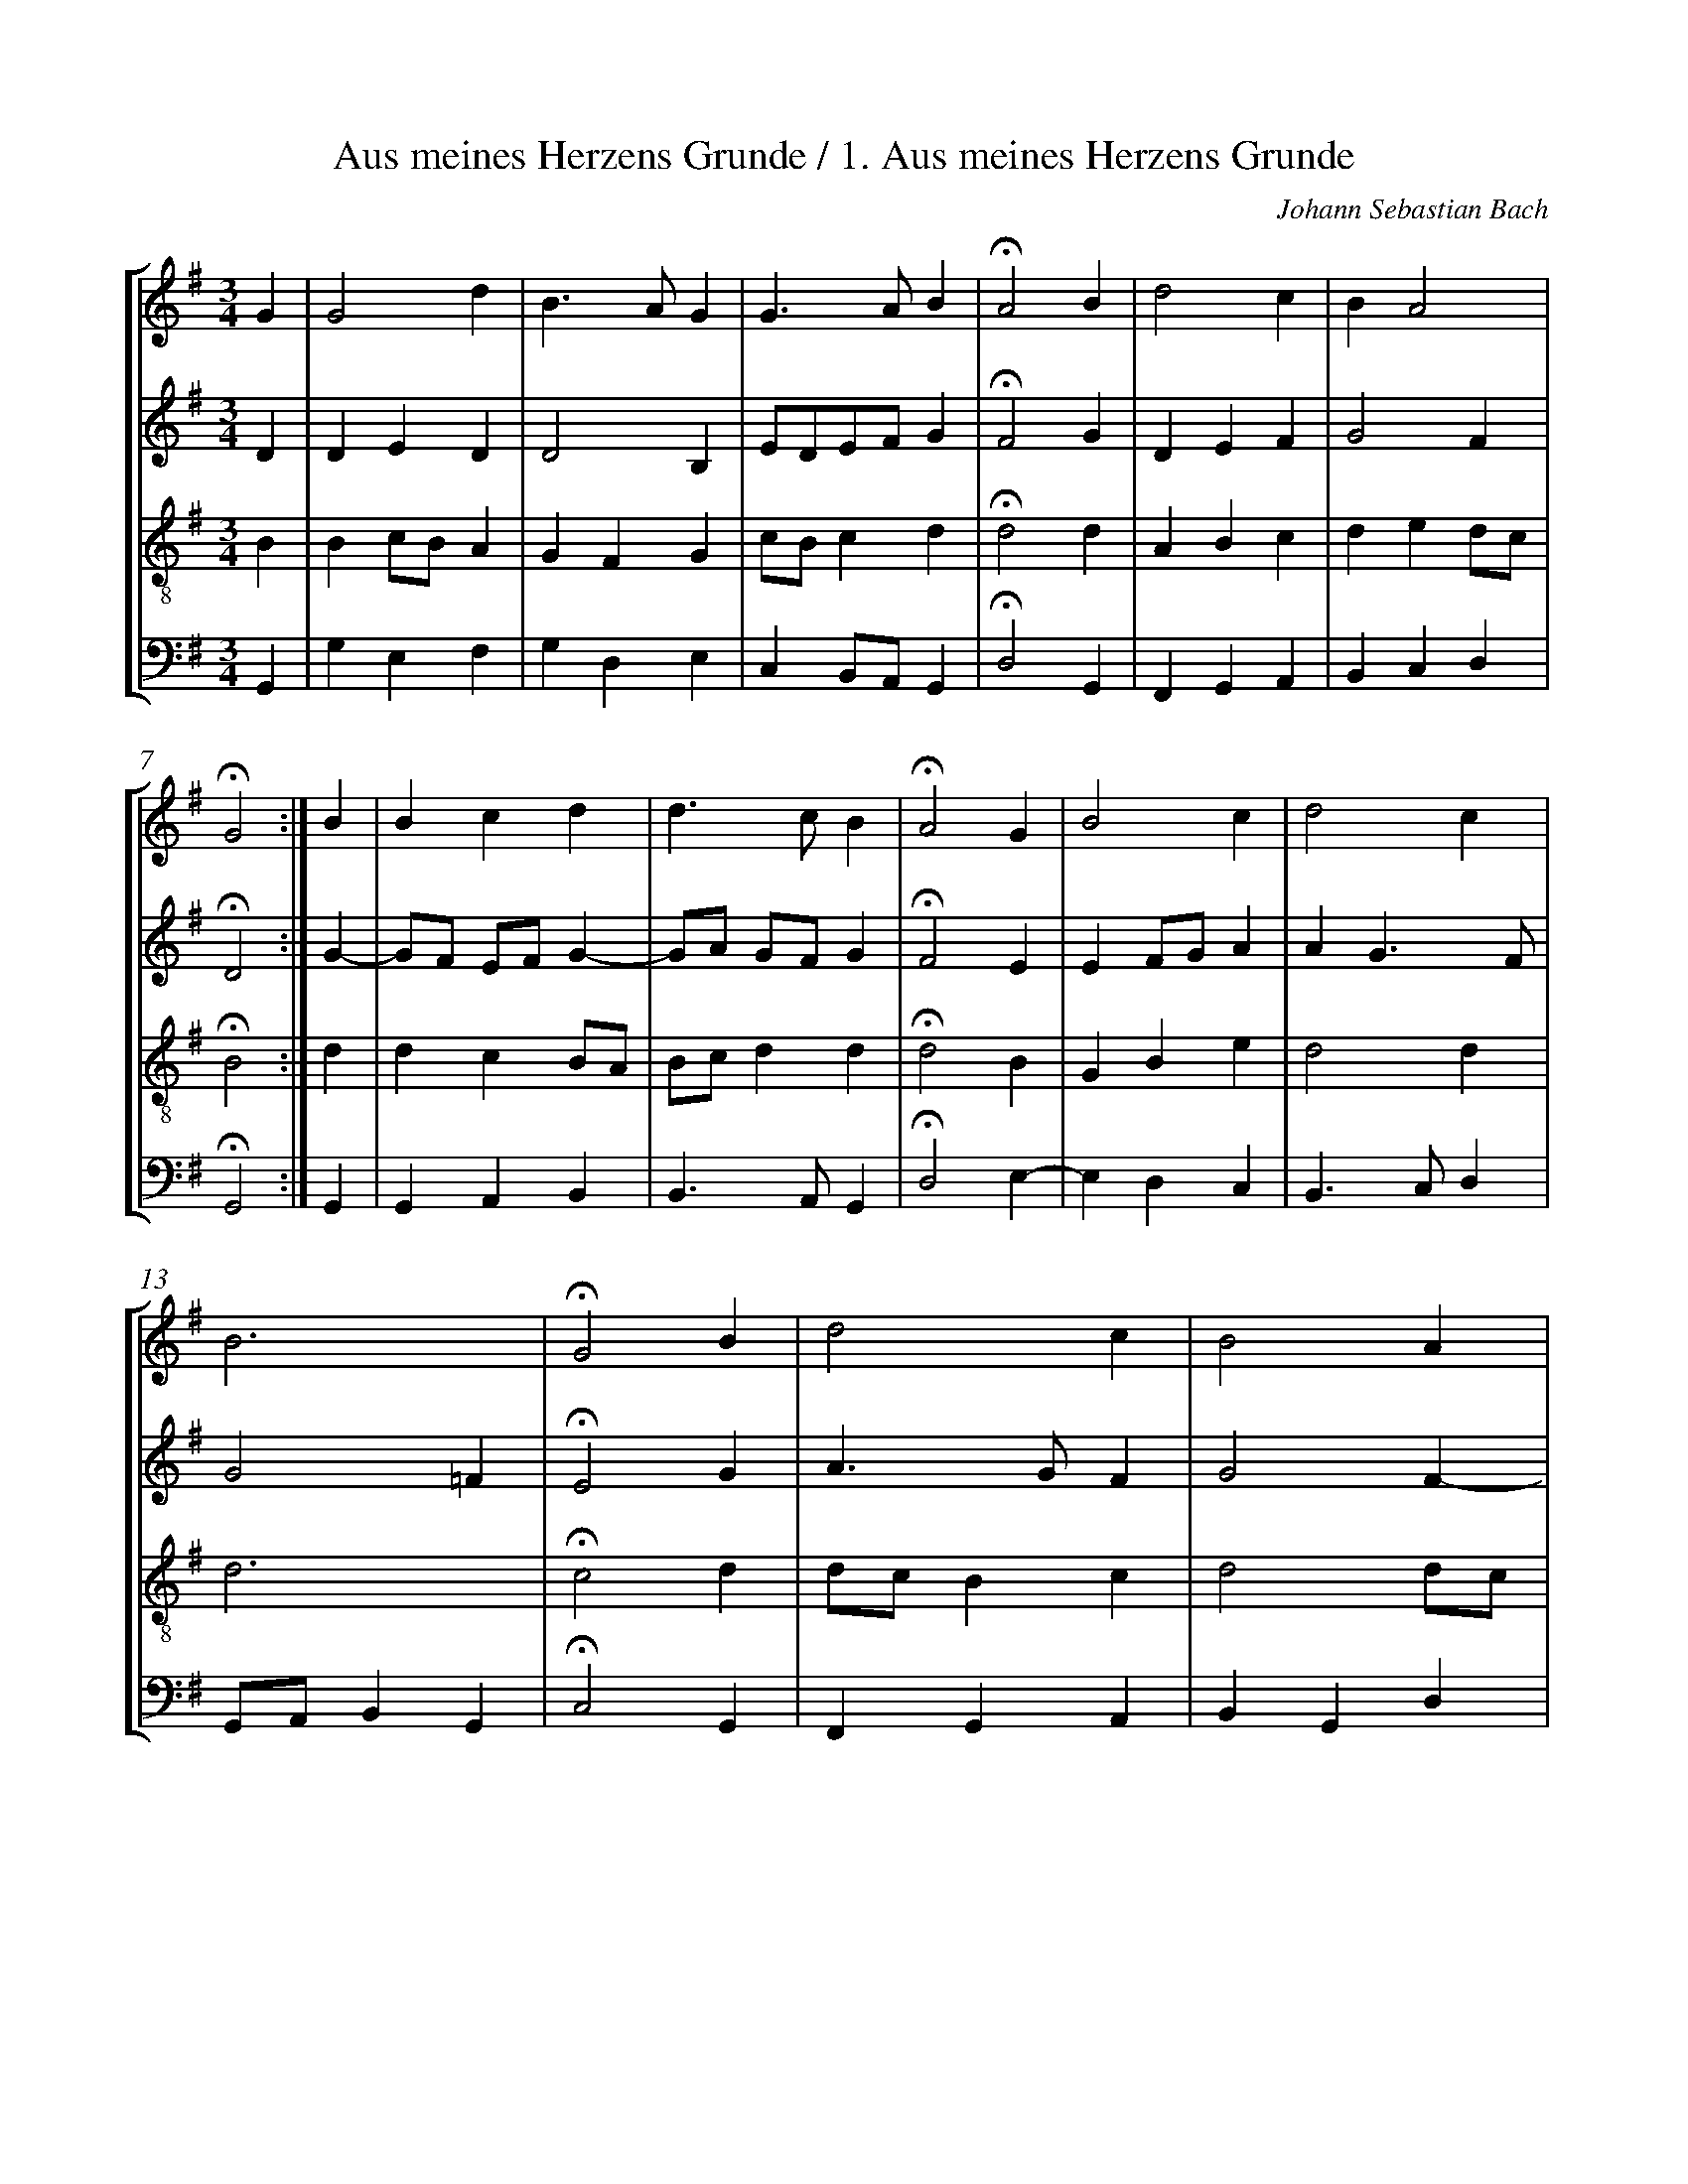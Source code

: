 %%linebreak <none>
%%measurenb 2
X: 1
T: Aus meines Herzens Grunde / 1. Aus meines Herzens Grunde
N: Derived from chor001.krn
C: Johann Sebastian Bach
%%abc-version 2.0
%%abcx-abcm2ps-target-version 5.9.1 (29 Sep 2008)
%%abc-creator hum2abc beta
%%abcx-conversion-date 2019/03/11 17:28:17
%%abc-edited-by Craig Stuart Sapp
%%humdrum-veritas 909510096
%%humdrum-veritas-data 2238967750
%%
%%barnumbers 0
L: 1/4
M: 3/4
%%staves [1 2 3 4]
V: 1 clef=treble
V: 2 clef=treble
V: 3 clef=treble-8
V: 4 clef=bass
K: G
[V:1] G [I:setbarnb 1]| 
[V:2] D | 
[V:3] B | 
[V:4] G,, | 
[V:1] G2d | 
[V:2] DED | 
[V:3] Bc/B/A | 
[V:4] G,E,F, | 
[V:1] B3/A/G | 
[V:2] D2B, | 
[V:3] GFG | 
[V:4] G,D,E, | 
[V:1] G3/A/B | 
[V:2] E/D/E/F/G | 
[V:3] c/B/cd | 
[V:4] C,B,,/A,,/G,, | 
[V:1] !fermata!A2B | 
[V:2] !fermata!F2G | 
[V:3] !fermata!d2d | 
[V:4] !fermata!D,2G,, | 
[V:1] d2c | 
[V:2] DEF | 
[V:3] ABc | 
[V:4] F,,G,,A,, | 
[V:1] BA2 | 
[V:2] G2F | 
[V:3] ded/c/ | 
[V:4] B,,C,D, | 
[V:1] !fermata!G2 :|]  
[V:2] !fermata!D2 :|]  
[V:3] !fermata!B2 :|]  
[V:4] !fermata!G,,2 :|]  
[V:1] B [I:setbarnb 8]| 
[V:2] G- | 
[V:3] d | 
[V:4] G,, | 
[V:1] Bcd | 
[V:2] G/F/ E/F/G- | 
[V:3] dcB/A/ | 
[V:4] G,,A,,B,, | 
[V:1] d3/c/B | 
[V:2] G/A/ G/F/G | 
[V:3] B/c/dd | 
[V:4] B,,3/A,,/G,, | 
[V:1] !fermata!A2G | 
[V:2] !fermata!F2E | 
[V:3] !fermata!d2B | 
[V:4] !fermata!D,2E,- | 
[V:1] B2c | 
[V:2] EF/G/A | 
[V:3] GBe | 
[V:4] E,D,C, | 
[V:1] d2c | 
[V:2] AG3/F/ | 
[V:3] d2d | 
[V:4] B,,3/C,/D, | 
[V:1] B3 | 
[V:2] G2=F | 
[V:3] d3 | 
[V:4] G,,/A,,/B,,G,, | 
[V:1] !fermata!G2B | 
[V:2] !fermata!E2G | 
[V:3] !fermata!c2d | 
[V:4] !fermata!C,2G,, | 
[V:1] d2c | 
[V:2] A3/G/F | 
[V:3] d/c/Bc | 
[V:4] F,,G,,A,, | 
[V:1] B2A | 
[V:2] G2F- | 
[V:3] d2d/c/ | 
[V:4] B,,G,,D, | 
[V:1] G3/A/B | 
[V:2] F/E/ E/F/G | 
[V:3] Bcd | 
[V:4] E,/D,/C,/B,,/A,,/G,,/ | 
[V:1] !fermata!A2B | 
[V:2] !fermata!F2G | 
[V:3] !fermata!d2d | 
[V:4] !fermata!D,2G,- | 
[V:1] d2c | 
[V:2] A2G/F/ | 
[V:3] d2e | 
[V:4] G,F,E,- | 
[V:1] BA2 | 
[V:2] G2F | 
[V:3] e2d/c/ | 
[V:4] E,/D,/C,D, | 
[V:1] !fermata!G2 |]  
[V:2] !fermata!D2 |]  
[V:3] !fermata!B2 |]  
[V:4] !fermata!G,,2 |]  



X: 2
T: 2. Ich dank dir, lieber Herre
N: Derived from chor002.krn
C: Johann Sebastian Bach
%%abc-version 2.0
%%abcx-abcm2ps-target-version 5.9.1 (29 Sep 2008)
%%abc-creator hum2abc beta
%%abcx-conversion-date 2019/03/11 17:28:17
%%abc-edited-by Craig Stuart Sapp
%%humdrum-veritas 534375605
%%humdrum-veritas-data 2990617666
%%
%%barnumbers 0
L: 1/4
M: C
%%staves [1 2 3 4]
V: 1 clef=treble
V: 2 clef=treble
V: 3 clef=treble-8
V: 4 clef=bass
K: A
[V:1] A [I:setbarnb 1]| 
[V:2] E | 
[V:3] c | 
[V:4] A,/G,/ | 
[V:1] AAAB | 
[V:2] FEFF | 
[V:3] cc/B/ A/G/F | 
[V:4] F,C,D,^D, | 
[V:1] =GF!fermata!EB | 
[V:2] E^D!fermata!B,G | 
[V:3] B3/A/!fermata!^Ge | 
[V:4] E,B,,!fermata!E,,E, | 
[V:1] cBAG/F/ | 
[V:2] AG/F/E2- | 
[V:3] e^dc2 | 
[V:4] A,B,CB,/A,/ | 
[V:1] GF!fermata!E :|]  
[V:2] E^D!fermata!B, :|]  
[V:3] B3/A/!fermata!G :|]  
[V:4] B,B,,!fermata!E, :|]  
[V:1] e [I:setbarnb 5]| 
[V:2] c/B/ | 
[V:3] G | 
[V:4] C, | 
[V:1] dcBA | 
[V:2] AAGA/=G/ | 
[V:3] A/B/ c/d/ee | 
[V:4] F,/G,/A,E,C,/A,,/ | 
[V:1] A/B/c!fermata!Bc | 
[V:2] F/^G/A!fermata!G^A | 
[V:3] de!fermata!ee | 
[V:4] D,C,/D,/!fermata!E,C, | 
[V:1] dcB^A | 
[V:2] B/A/=GF/E/F | 
[V:3] f/B^A/Bc | 
[V:4] B,,C,D,/=G,/F, | 
[V:1] !fermata!B3E | 
[V:2] !fermata!F3E/D/ | 
[V:3] !fermata!d3G | 
[V:4] !fermata!B,,3C, | 
[V:1] ABcd | 
[V:2] CDEF/G/ | 
[V:3] AG/F/ E/e/d | 
[V:4] F,E,/D,/C,B,, | 
[V:1] ed/c/!fermata!Bd | 
[V:2] A2!fermata!EB | 
[V:3] c/d/e/f/!fermata!gf | 
[V:4] A,,/B,,/C,/D,/!fermata!E,B,, | 
[V:1] cBe3/d/ | 
[V:2] A/G/FEF/G/ | 
[V:3] f/e/ d/c/Bc/d/ | 
[V:4] F,/G,/A,G,/E,/A,- | 
[V:1] c/B/A/B/cB | 
[V:2] A2AG | 
[V:3] e3/d/ c/f/ B/e//d// | 
[V:4] A,/G,/F,E,/D,/E, | 
[V:1] !fermata!A3 |]  
[V:2] !fermata!E3 |]  
[V:3] !fermata!c3 |]  
[V:4] !fermata!A,,3 |]  



X: 3
T: Ach Gott, vom Himmel sieh darein / 3. Ach Gott, vom Himmel sieh darein / Cantata BWV 153: Schau, lieber Gott, wie meine Feind
N: Derived from chor003.krn
C: Johann Sebastian Bach
%%abc-version 2.0
%%abcx-abcm2ps-target-version 5.9.1 (29 Sep 2008)
%%abc-creator hum2abc beta
%%abcx-conversion-date 2019/03/11 17:28:17
%%abc-edited-by Craig Stuart Sapp
%%humdrum-veritas 3525827021
%%humdrum-veritas-data 2860151601
%%
%%barnumbers 0
L: 1/4
M: C
%%staves [1 2 3 4]
V: 1 clef=treble
V: 2 clef=treble
V: 3 clef=treble-8
V: 4 clef=bass
K: G
[V:1] B [I:setbarnb 1]| 
[V:2] ^G | 
[V:3] e | 
[V:4] E, | 
[V:1] cBAe | 
[V:2] A^GAG/A/ | 
[V:3] eded/c/ | 
[V:4] A,B,CB,/A,/ | 
[V:1] e/d/c!fermata!Bd | 
[V:2] BE/F/!fermata!^GG | 
[V:3] Bc/d/!fermata!e=f | 
[V:4] ^G,A,!fermata!E,B,, | 
[V:1] cBAB/c//d// | 
[V:2] A^GA/=G/=F | 
[V:3] ee/d/cd | 
[V:4] C,/D,/E,=F,E,/D,/ | 
[V:1] cB!fermata!A :|]  
[V:2] E2!fermata!E :|]  
[V:3] ^G/A^G/!fermata!c :|]  
[V:4] E,2!fermata!A,, :|]  
[V:1] A [I:setbarnb 5]| 
[V:2] D | 
[V:3] A | 
[V:4] F, | 
[V:1] B/A/GFE/F/ | 
[V:2] D/^D/EDE/D/ | 
[V:3] G/A/BBB/A/ | 
[V:4] G,/F,/E,B,/A,/ G,/F,/ | 
[V:1] GA!fermata!BG | 
[V:2] E/G/ F/E/!fermata!^DB, | 
[V:3] Bc!fermata!Fe/=d/ | 
[V:4] E,/D,/C,!fermata!B,,E, | 
[V:1] A/B/cBc/B/ | 
[V:2] A,A^GA | 
[V:3] c/d/eee/d/ | 
[V:4] =F,C,/D,/E,A,,/B,,/ | 
[V:1] A^G!fermata!AA | 
[V:2] EE!fermata!EE | 
[V:3] cB!fermata!cc | 
[V:4] C,/D,/E,!fermata!A,,A, | 
[V:1] ecde | 
[V:2] EE=FG | 
[V:3] BAA_B | 
[V:4] ^G,A,/=G,/ =F,/E,/ D,/^C,/ | 
[V:1] dc!fermata!B |]  
[V:2] ^F/^G/A!fermata!E |]  
[V:3] A/E/^F!fermata!^G |]  
[V:4] D,^D,!fermata!E, |]  



X: 4
T: 4. Es ist das Heil uns kommen her
N: Derived from chor004.krn
C: Johann Sebastian Bach
%%abc-version 2.0
%%abcx-abcm2ps-target-version 5.9.1 (29 Sep 2008)
%%abc-creator hum2abc beta
%%abcx-conversion-date 2019/03/11 17:28:17
%%abc-edited-by Craig Stuart Sapp
%%humdrum-veritas 421899681
%%humdrum-veritas-data 1007556281
%%
%%barnumbers 0
L: 1/4
M: C
%%staves [1 2 3 4]
V: 1 clef=treble
V: 2 clef=treble
V: 3 clef=treble-8
V: 4 clef=bass
K: E
[V:1] B [I:setbarnb 1]| 
[V:2] G | 
[V:3] e | 
[V:4] E, | 
[V:1] BBB=d | 
[V:2] F/G/AGF | 
[V:3] fe/d/eA/B/ | 
[V:4] D,B,,E,F,/G,/ | 
[V:1] cB!fermata!AB | 
[V:2] E/AG/!fermata!EF | 
[V:3] c//=d//e=d/!fermata!cB | 
[V:4] A,E,!fermata!A,,D, | 
[V:1] GE/F/G^A | 
[V:2] EE/D/EC | 
[V:3] B3/A/GF | 
[V:4] E,/F,/G,C,F,/E,/ | 
[V:1] Bc!fermata!B :|]  
[V:2] F/E//D//E!fermata!D :|]  
[V:3] F/B^A/!fermata!F :|]  
[V:4] D,/C,//B,,//F,!fermata!B,, :|]  
[V:1] B [I:setbarnb 5]| 
[V:2] E/F/ | 
[V:3] G | 
[V:4] E, | 
[V:1] edcd | 
[V:2] G/^A/BAB | 
[V:3] cFff | 
[V:4] C,D,/E,/F,B, | 
[V:1] e/d/c!fermata!BB | 
[V:2] BF!fermata!FG | 
[V:3] B^A!fermata!de | 
[V:4] G,/E,/F,!fermata!B,,E, | 
[V:1] eBcG/A/ | 
[V:2] E/F/GAE/F/ | 
[V:3] Beec | 
[V:4] G,E,=A,/B,/C | 
[V:1] BA!fermata!GG | 
[V:2] GF!fermata!^E=E | 
[V:3] =dc!fermata!cB- | 
[V:4] ^E,F,!fermata!C,=E, | 
[V:1] FAGF | 
[V:2] DCB,B, | 
[V:3] Beed/B/ | 
[V:4] B,,C,/D,/E,B,, | 
[V:1] CD!fermata!E |]  
[V:2] CB,!fermata!B, |]  
[V:3] F2!fermata!G |]  
[V:4] ^A,,B,,!fermata!E,, |]  



X: 5
T: 5. An Wasserfl\"ussen Babylon
N: Derived from chor005.krn
C: Johann Sebastian Bach
%%abc-version 2.0
%%abcx-abcm2ps-target-version 5.9.1 (29 Sep 2008)
%%abc-creator hum2abc beta
%%abcx-conversion-date 2019/03/11 17:28:17
%%abc-edited-by Craig Stuart Sapp
%%humdrum-veritas 3690999343
%%humdrum-veritas-data 1614353593
%%
%%barnumbers 0
L: 1/4
M: C
%%staves [1 2 3 4]
V: 1 clef=treble
V: 2 clef=treble
V: 3 clef=treble-8
V: 4 clef=bass
K: G
[V:1] d [I:setbarnb 1]| 
[V:2] G | 
[V:3] B | 
[V:4] G, | 
[V:1] ed/c/ B/c/d | 
[V:2] GFGF | 
[V:3] c/B/AeA/B/ | 
[V:4] C,D,E,F,/G,/ | 
[V:1] c/B/c!fermata!BA | 
[V:2] E/G/ G/F/!fermata!GA | 
[V:3] c/e/d!fermata!dd | 
[V:4] A,D,!fermata!G,F, | 
[V:1] Bcdc/B/ | 
[V:2] GGGG | 
[V:3] dG/A/ B/G/e | 
[V:4] G,/F,/E,B,,C, | 
[V:1] A/G/A!fermata!G :|]  
[V:2] GF!fermata!D :|]  
[V:3] A/B/c!fermata!B :|]  
[V:4] D,2!fermata!G,, :|]  
[V:1] G [I:setbarnb 5]| 
[V:2] D | 
[V:3] B | 
[V:4] G, | 
[V:1] ABc/B/A | 
[V:2] D/E/FEE/D/ | 
[V:3] AdGA | 
[V:4] F,E,/D,/E,F, | 
[V:1] BA!fermata!GG/A/ | 
[V:2] DC!fermata!B,E | 
[V:3] A/G/ G/F/!fermata!GG | 
[V:4] G,D,!fermata!G,,C, | 
[V:1] Bcde | 
[V:2] DE=FE/^F/ | 
[V:3] GGGG | 
[V:4] G,/=F,/ E,/D,/ C,/B,,/ C,/D,/ | 
[V:1] B^c!fermata!dB/=c/ | 
[V:2] G/F/ G/A/!fermata!FD | 
[V:3] G/A//B//A!fermata!AG | 
[V:4] E,A,,!fermata!D,G,/A,/ | 
[V:1] ded/c/B | 
[V:2] GGAB | 
[V:3] G/d/ c/B/Ae | 
[V:4] B,CF,^G, | 
[V:1] c2!fermata!Be | 
[V:2] B/^G/A!fermata!GB | 
[V:3] e2!fermata!ee/d/ | 
[V:4] A,A,,!fermata!E,^G,, | 
[V:1] eeAd | 
[V:2] AE/C/ D/E/=F | 
[V:3] c/B/A-A/^G/ A/B/ | 
[V:4] A,,/B,,/ C,/A,,/=F,E,/D,/ | 
[V:1] cB!fermata!Ac | 
[V:2] ED!fermata!CA | 
[V:3] ^G/A^G/!fermata!AE/^F/ | 
[V:4] E,E,,!fermata!A,,A,, | 
[V:1] BAGA/G/ | 
[V:2] D/E/=FE/D/E- | 
[V:3] =Gd/c/_BA | 
[V:4] B,,/^C,/D,2C, | 
[V:1] =FE!fermata!DD | 
[V:2] E/D/ D/^C/!fermata!DD/=C/ | 
[V:3] AG!fermata!^FF | 
[V:4] D,A,,!fermata!D,B,, | 
[V:1] GAB3/c/ | 
[V:2] B,/A,/ G,/F,/G,G | 
[V:3] Gdde | 
[V:4] E,D,G,/F,/E, | 
[V:1] dc/B/AB/c/ | 
[V:2] FGGG- | 
[V:3] d2e/d/c | 
[V:4] B,,/A,,/G,,C,/B,,/A,, | 
[V:1] A2!fermata!G |]  
[V:2] GF!fermata!D |]  
[V:3] d/e/ d/c/!fermata!B |]  
[V:4] D,/C,/D,!fermata!G,, |]  



X: 6
T: 6. Christus, der ist mein Leben
N: Derived from chor006.krn
C: Johann Sebastian Bach
%%abc-version 2.0
%%abcx-abcm2ps-target-version 5.9.1 (29 Sep 2008)
%%abc-creator hum2abc beta
%%abcx-conversion-date 2019/03/11 17:28:17
%%abc-edited-by Craig Stuart Sapp
%%humdrum-veritas 2075484982
%%humdrum-veritas-data 2800051055
%%
%%barnumbers 0
L: 1/4
M: C
%%staves [1 2 3 4]
V: 1 clef=treble
V: 2 clef=treble
V: 3 clef=treble-8
V: 4 clef=bass
K: F
[V:1] F [I:setbarnb 1]| 
[V:2] C | 
[V:3] A | 
[V:4] F,, | 
[V:1] AGAB | 
[V:2] FGFF | 
[V:3] cccd | 
[V:4] F,E,_E,D, | 
[V:1] c2!fermata!Ad | 
[V:2] E/F/G/E/!fermata!FF | 
[V:3] Gc!fermata!cB | 
[V:4] C,/D,/E,/C,/!fermata!F,B,, | 
[V:1] cBAG | 
[V:2] F3/E/F3/E/ | 
[V:3] cd/B/cc | 
[V:4] A,,G,,F,,/A,,/C, | 
[V:1] !fermata!A2zc | 
[V:2] !fermata!F2xA- | 
[V:3] !fermata!c2xf | 
[V:4] !fermata!F,,2zA, | 
[V:1] defe | 
[V:2] A/G/- G/c//_B//AA | 
[V:3] fe-e/d/c- | 
[V:4] =B,,C,D,/F,/ A,/G,/ | 
[V:1] d2!fermata!cA | 
[V:2] AG!fermata!GF- | 
[V:3] c=B!fermata!ec | 
[V:4] F,/D,/G,!fermata!C,F,, | 
[V:1] BAGG | 
[V:2] F/E/FFE | 
[V:3] _Bcdc3//B// | 
[V:4] G,,A,,B,,C, | 
[V:1] !fermata!F3 |]  
[V:2] !fermata!C3 |]  
[V:3] !fermata!A3 |]  
[V:4] !fermata!F,,3 |]  



X: 7
T: 7. Nun lob, mein Seel, den Herren
N: Derived from chor007.krn
C: Johann Sebastian Bach
%%abc-version 2.0
%%abcx-abcm2ps-target-version 5.9.1 (29 Sep 2008)
%%abc-creator hum2abc beta
%%abcx-conversion-date 2019/03/11 17:28:17
%%abc-edited-by Craig Stuart Sapp
%%humdrum-veritas 4275048865
%%humdrum-veritas-data 218671048
%%
%%barnumbers 0
L: 1/4
M: 3/4
%%staves [1 2 3 4]
V: 1 clef=treble
V: 2 clef=treble
V: 3 clef=treble-8
V: 4 clef=bass
K: A
[V:1] A [I:setbarnb 1]| 
[V:2] E | 
[V:3] c | 
[V:4] A, | 
[V:1] A2G | 
[V:2] F2E | 
[V:3] c2c | 
[V:4] F,2C, | 
[V:1] F2E | 
[V:2] DCB, | 
[V:3] A2G | 
[V:4] D,2D, | 
[V:1] AB2 | 
[V:2] EFE | 
[V:3] A2G | 
[V:4] C,D,E, | 
[V:1] !fermata!c2c | 
[V:2] !fermata!E2E/F/ | 
[V:3] !fermata!A2c | 
[V:4] !fermata!A,,2A, | 
[V:1] cBc | 
[V:2] G2^E | 
[V:3] c2B | 
[V:4] ^E,2C, | 
[V:1] c2B | 
[V:2] F2G | 
[V:3] A2e | 
[V:4] F,=E,D, | 
[V:1] AB2 | 
[V:2] A2G | 
[V:3] efe | 
[V:4] C,D,E, | 
[V:1] !fermata!A2 :|]  
[V:2] !fermata!E2 :|]  
[V:3] !fermata!c2 :|]  
[V:4] !fermata!A,,2 :|]  
[V:1] A [I:setbarnb 9]| 
[V:2] E | 
[V:3] c | 
[V:4] A,, | 
[V:1] ABc | 
[V:2] FGA | 
[V:3] d2e | 
[V:4] D,2A, | 
[V:1] B2c | 
[V:2] BAG | 
[V:3] ^efg | 
[V:4] G,F,^E, | 
[V:1] AG2 | 
[V:2] F2^E | 
[V:3] cdc | 
[V:4] F,B,,C, | 
[V:1] !fermata!F2B | 
[V:2] !fermata!C2F | 
[V:3] !fermata!A2A | 
[V:4] !fermata!F,,2^D, | 
[V:1] BAG | 
[V:2] E2E | 
[V:3] GAB | 
[V:4] E,2=D, | 
[V:1] AF2 | 
[V:2] E2^D | 
[V:3] c2B/A/ | 
[V:4] C,A,,B,, | 
[V:1] !fermata!E2E | 
[V:2] !fermata!B,2C | 
[V:3] !fermata!G2G | 
[V:4] !fermata!E,2C, | 
[V:1] A2A | 
[V:2] C2F | 
[V:3] A2d | 
[V:4] F,E,F, | 
[V:1] B2B | 
[V:2] EFG | 
[V:3] B2e | 
[V:4] G,F,E, | 
[V:1] c3/B/c | 
[V:2] A2=G | 
[V:3] e3 | 
[V:4] A,2A,, | 
[V:1] !fermata!A2A | 
[V:2] !fermata!F2A | 
[V:3] !fermata!d2e | 
[V:4] !fermata!D,2C, | 
[V:1] d2d | 
[V:2] B2B/A/ | 
[V:3] f2B | 
[V:4] B,,B,/A,/=G,/F,/ | 
[V:1] cBc | 
[V:2] =G/A/BE | 
[V:3] ed/c/ B/^A/ | 
[V:4] E,/F,/=G,F, | 
[V:1] !fermata!B2B | 
[V:2] !fermata!^D2E | 
[V:3] !fermata!B2^G | 
[V:4] !fermata!B,,2E, | 
[V:1] c2c | 
[V:2] E2F | 
[V:3] A2A | 
[V:4] A,G,F, | 
[V:1] d2d | 
[V:2] F2=G | 
[V:3] B2B | 
[V:4] B,A,=G, | 
[V:1] e3 | 
[V:2] =GFE | 
[V:3] BA=G | 
[V:4] C,3 | 
[V:1] !fermata!A2c | 
[V:2] !fermata!D2E | 
[V:3] !fermata!F2A | 
[V:4] !fermata!D,2A, | 
[V:1] BAG | 
[V:2] F2E | 
[V:3] F2B | 
[V:4] ^D,2E, | 
[V:1] AF2 | 
[V:2] E2^D | 
[V:3] cBA | 
[V:4] A,,B,,2 | 
[V:1] !fermata!E2E | 
[V:2] !fermata!B,2C | 
[V:3] !fermata!G2G | 
[V:4] !fermata!E,2C, | 
[V:1] A2G | 
[V:2] C^DE | 
[V:3] A2B | 
[V:4] F,2E, | 
[V:1] F2E | 
[V:2] ^D2E | 
[V:3] BAG | 
[V:4] B,,2C, | 
[V:1] Bc2 | 
[V:2] F3/G/A | 
[V:3] =dA2 | 
[V:4] =D,2^D, | 
[V:1] !fermata!B2c | 
[V:2] !fermata!E2G | 
[V:3] !fermata!G2c | 
[V:4] !fermata!E,2^E, | 
[V:1] d2c | 
[V:2] ABA | 
[V:3] f=ee | 
[V:4] F,G,A, | 
[V:1] BA/G/A/B/ | 
[V:2] GA2 | 
[V:3] e/d/cf | 
[V:4] E,F,D, | 
[V:1] cB2 | 
[V:2] AG2 | 
[V:3] e2d | 
[V:4] E,2E, | 
[V:1] !fermata!A2 |]  
[V:2] !fermata!E2 |]  
[V:3] !fermata!c2 |]  
[V:4] !fermata!A,,2 |]  



X: 8
T: 8. Freuet euch, ihr Christen alle
N: Derived from chor008.krn
C: Johann Sebastian Bach
%%abc-version 2.0
%%abcx-abcm2ps-target-version 5.9.1 (29 Sep 2008)
%%abc-creator hum2abc beta
%%abcx-conversion-date 2019/03/11 17:28:17
%%abc-edited-by Craig Stuart Sapp
%%humdrum-veritas 2726064604
%%humdrum-veritas-data 1182391919
%%
%%barnumbers 0
L: 1/4
M: C
%%staves [1 2 3 4]
V: 1 clef=treble
V: 2 clef=treble
V: 3 clef=treble-8
V: 4 clef=bass
K: Eb
[V:1] ccBA | 
[V:2] FFF/=E/F | 
[V:3] A=ABc | 
[V:4] F,E,_D,C, | 
[V:1] G3/F/F!fermata!F | 
[V:2] F/G/=EF!fermata!C | 
[V:3] _dc/B/A!fermata!A | 
[V:4] B,,C,F,,!fermata!F,, | 
[V:1] A3/B/cc | 
[V:2] F3/G/AA | 
[V:3] c3/B/ee | 
[V:4] F,E,/_D,/ C,/B,,/A,, | 
[V:1] B3/A/!fermata!A2 | 
[V:2] A/F/G!fermata!E2 | 
[V:3] fe/_d/!fermata!c2 | 
[V:4] _D,E,!fermata!A,,2 | 
[V:1] ABBA | 
[V:2] FG=EF | 
[V:3] _d_dGF/A/ | 
[V:4] _D,C,/B,,/C,D, | 
[V:1] G3/F/!fermata!F2 | 
[V:2] F=E!fermata!C2 | 
[V:3] _dc/B/!fermata!A2 | 
[V:4] B,,C,!fermata!F,,2 | 
[V:1] cc_dd | 
[V:2] FFFF | 
[V:3] =A/B/ c/=A/BB | 
[V:4] F,/G,/=A,/F,/ B,,/C,/_D,/B,,/ | 
[V:1] BBc!fermata!c | 
[V:2] G/_A/ B/G/A!fermata!A | 
[V:3] Bee!fermata!e | 
[V:4] E,/F,/G,/E,/A,!fermata!A, | 
[V:1] AA_dd | 
[V:2] FFBB | 
[V:3] _d_dff | 
[V:4] _D,/E,/F,/D,/ B,,/C,/D,/B,,/ | 
[V:1] cc!fermata!B2 | 
[V:2] B=A!fermata!F2 | 
[V:3] _gf/e/!fermata!_d2 | 
[V:4] E,/C,/F,!fermata!B,,2 | 
[V:1] G_ABA | 
[V:2] =EFF/E/F | 
[V:3] ccBc | 
[V:4] B,A,G,F, | 
[V:1] GG!fermata!F2 | 
[V:2] F=E!fermata!C2 | 
[V:3] _dc/B/!fermata!A2 | 
[V:4] B,,C,!fermata!F,,2 | 
[V:1] ff_ee | 
[V:2] AAGG | 
[V:3] cccc | 
[V:4] F,,/G,,/A,,/B,,/ C,/D,/E,/F,/ | 
[V:1] ddc!fermata!c | 
[V:2] G/A/ G/F/=E!fermata!E | 
[V:3] c=Bc!fermata!G | 
[V:4] G,G,,C,!fermata!C, | 
[V:1] cc_dc | 
[V:2] FFF/G/A | 
[V:3] =A=ABE | 
[V:4] F,/E,/_D,/C,/B,,C,/D,/ | 
[V:1] B3/A/A!fermata!A | 
[V:2] A/F/GE!fermata!E | 
[V:3] e3/_d/c!fermata!c | 
[V:4] E,E,A,,!fermata!A,, | 
[V:1] AA_dd | 
[V:2] FFBB | 
[V:3] _d_dff | 
[V:4] _D,/E,/D,/C,/ B,,/C,/D,/B,,/ | 
[V:1] BBee | 
[V:2] GGcc | 
[V:3] eegg | 
[V:4] E,/F,/E,/_D,/ C,/D,/E,/C,/ | 
[V:1] ccff | 
[V:2] A/G/ A/B/cB/A/ | 
[V:3] ffcF | 
[V:4] F,/=E,/F,/G,/ A,/G,/A,/B,/ | 
[V:1] =eef!fermata!f |]  
[V:2] GG=A!fermata!A |]  
[V:3] ccc!fermata!c |]  
[V:4] CC,F,!fermata!F, |]  



X: 9
T: 9. Ermuntre dich, mein schwacher Geist
N: Derived from chor009.krn
C: Johann Sebastian Bach
%%abc-version 2.0
%%abcx-abcm2ps-target-version 5.9.1 (29 Sep 2008)
%%abc-creator hum2abc beta
%%abcx-conversion-date 2019/03/11 17:28:17
%%abc-edited-by Craig Stuart Sapp
%%humdrum-veritas 3559168097
%%humdrum-veritas-data 3559762721
%%
%%barnumbers 0
L: 1/4
M: C
%%staves [1 2 3 4]
V: 1 clef=treble
V: 2 clef=treble
V: 3 clef=treble-8
V: 4 clef=bass
K: G
[V:1] G [I:setbarnb 1]| 
[V:2] D | 
[V:3] B | 
[V:4] G,/F,/ | 
[V:1] GAB/^c/d | 
[V:2] EFD/E/F | 
[V:3] B/c/- c/d/ B/A/A | 
[V:4] E,D,G,F,/G,/ | 
[V:1] d^c!fermata!dB | 
[V:2] E/F/G!fermata!FF | 
[V:3] AA!fermata!AB/A/ | 
[V:4] A,A,,!fermata!D,^D, | 
[V:1] =cBAB | 
[V:2] ED/E/FG- | 
[V:3] G/A/ B/c/=dd | 
[V:4] E,/F,/ G,/C,/- C,/B,,/ A,,/G,,/ | 
[V:1] A2!fermata!G :|]  
[V:2] GF!fermata!D :|]  
[V:3] d3/c/!fermata!B :|]  
[V:4] D,D,,!fermata!G,, :|]  
[V:1] A [I:setbarnb 5]| 
[V:2] F/G/ | 
[V:3] d/e/ | 
[V:4] D, | 
[V:1] ABcc | 
[V:2] A3/^G/ A/G/A | 
[V:3] f/e/def | 
[V:4] D/C/B,A,^D, | 
[V:1] B/A/B!fermata!AB | 
[V:2] A^G!fermata!EE/^D/ | 
[V:3] Be/d/!fermata!c=G/A/ | 
[V:4] E,E,,!fermata!A,,E,/F,/ | 
[V:1] BBc/d/e | 
[V:2] EEE/F/ =G/F/ | 
[V:3] B/c/ d/e/c^c | 
[V:4] G,^G,A,^A, | 
[V:1] e^d!fermata!ef | 
[V:2] F/G/=A!fermata!GA | 
[V:3] BB!fermata!Bd | 
[V:4] B,B,,!fermata!E,D,/C,/ | 
[V:1] gBcB | 
[V:2] G/A/BB/A/ A/G/ | 
[V:3] dgG/A/B | 
[V:4] B,,/A,,/G,,/F,,/ E,,/F,,/ G,,/E,,/ | 
[V:1] A2!fermata!Ad | 
[V:2] G2!fermata!FG/F/ | 
[V:3] e/d/e/^c/!fermata!dd- | 
[V:4] ^C,/B,,/C,/A,,/!fermata!D,B,, | 
[V:1] edcB/c/ | 
[V:2] EFG/A/D | 
[V:3] d/=c/ c/B/ B/A/G- | 
[V:4] =C,D,E,/F,/G, | 
[V:1] A2!fermata!G |]  
[V:2] ED!fermata!D |]  
[V:3] G/F//E// F/c/!fermata!B |]  
[V:4] C,D,!fermata!G,, |]  



X: 10
T: 10. Aus tiefer Not schrei ich zu dir
N: Derived from chor010.krn
C: Johann Sebastian Bach
%%abc-version 2.0
%%abcx-abcm2ps-target-version 5.9.1 (29 Sep 2008)
%%abc-creator hum2abc beta
%%abcx-conversion-date 2019/03/11 17:28:17
%%abc-edited-by Craig Stuart Sapp
%%humdrum-veritas 2045868085
%%humdrum-veritas-data 1251519058
%%
%%barnumbers 0
L: 1/4
M: C
%%staves [1 2 3 4]
V: 1 clef=treble
V: 2 clef=treble
V: 3 clef=treble-8
V: 4 clef=bass
K: C
[V:1] B2EB | 
[V:2] E2E^G | 
[V:3] ^G2Ad | 
[V:4] D,2C,B,, | 
[V:1] cB/A/GA | 
[V:2] A=G/^F/EF | 
[V:3] ede/d/c | 
[V:4] A,,B,,C,/B,,/A,, | 
[V:1] !fermata!B2B2 | 
[V:2] !fermata!^G2G2 | 
[V:3] !fermata!B2e2 | 
[V:4] !fermata!E,2E,2 | 
[V:1] cdc/B/A | 
[V:2] ABcF | 
[V:3] efgc | 
[V:4] A,G,/F,/E,F, | 
[V:1] GF!fermata!E2 :|]  
[V:2] ED/C/!fermata!B,2 :|]  
[V:3] c/B/A!fermata!^G2 :|]  
[V:4] C,D,!fermata!E,2 :|]  
[V:1] A2=Gc | 
[V:2] E2DE/^F/ | 
[V:3] A2Bc | 
[V:4] C2B,A, | 
[V:1] BAd/c/B | 
[V:2] GAB/A/^G | 
[V:3] dd/e/fB | 
[V:4] G,=F,/E,/D,E, | 
[V:1] !fermata!A2c2 | 
[V:2] !fermata!E2A2 | 
[V:3] !fermata!c2e2 | 
[V:4] !fermata!A,,2A,2 | 
[V:1] BcdG | 
[V:2] GGG/F/E | 
[V:3] eedc | 
[V:4] E,D,/C,/B,,C, | 
[V:1] BA!fermata!G2 | 
[V:2] DC!fermata!B,2 | 
[V:3] ^F/G^F/!fermata!G2 | 
[V:4] D,D,!fermata!G,,2 | 
[V:1] G2cB | 
[V:2] E2EE/D/ | 
[V:3] G2A^G | 
[V:4] C,2A,,E, | 
[V:1] AEGF | 
[V:2] CCD2- | 
[V:3] AGGA | 
[V:4] F,C,_B,,A,, | 
[V:1] !fermata!E4 |]  
[V:2] DC!fermata!B,2 |]  
[V:3] BA!fermata!^G2 |]  
[V:4] ^G,,A,,!fermata!E,,2 |]  



X: 11
T: 11. Jesu, nun sei gepreiset
N: Derived from chor011.krn
C: Johann Sebastian Bach
%%abc-version 2.0
%%abcx-abcm2ps-target-version 5.9.1 (29 Sep 2008)
%%abc-creator hum2abc beta
%%abcx-conversion-date 2019/03/11 17:28:17
%%abc-edited-by Craig Stuart Sapp
%%humdrum-veritas 2131216906
%%humdrum-veritas-data 1782843234
%%
%%barnumbers 0
L: 1/4
M: C
%%staves [1 2 3 4]
V: 1 clef=treble
V: 2 clef=treble
V: 3 clef=treble-8
V: 4 clef=bass
K: C
[V:1] e [I:setbarnb 1]| 
[V:2] G | 
[V:3] c | 
[V:4] C, | 
[V:1] ecde | 
[V:2] GGGG | 
[V:3] c/d/edc | 
[V:4] C,CB,_B, | 
[V:1] f2!fermata!dd | 
[V:2] F/G/A!fermata!_BA | 
[V:3] cf!fermata!fA | 
[V:4] A,G,/F,/!fermata!_B,^F, | 
[V:1] dccB | 
[V:2] GGAG | 
[V:3] =Bcf/e/d | 
[V:4] G,/=F,/E,F,G, | 
[V:1] !fermata!c2zd | 
[V:2] !fermata!G2xG/^F/ | 
[V:3] !fermata!e2xB/A/ | 
[V:4] !fermata!C,2zG,, | 
[V:1] ddde | 
[V:2] G3/^F/GG | 
[V:3] B/A/B/c/dc/_B/ | 
[V:4] G,/^F,/G,/A,/ B,/G,/C | 
[V:1] c2!fermata!cc | 
[V:2] G=F/E/!fermata!FG | 
[V:3] _BA/G/!fermata!Ae | 
[V:4] F,2!fermata!F,E,/F,/ | 
[V:1] Bcdd | 
[V:2] G/F/EAG/F/ | 
[V:3] dccB | 
[V:4] G,A,/G,/F,G,/G,,/ | 
[V:1] !fermata!c3 :|]  
[V:2] !fermata!E3 :|]  
[V:3] !fermata!G3 :|]  
[V:4] !fermata!C,3 :|]  
[V:1] B [I:setbarnb 9]| 
[V:2] G | 
[V:3] d | 
[V:4] G,, | 
[V:1] BBBB | 
[V:2] GAG^G | 
[V:3] d/e/^fee | 
[V:4] G,/^F,/E,/^D,/ E,/=D,/C,/B,,/ | 
[V:1] c2!fermata!cB | 
[V:2] A2!fermata!AA | 
[V:3] e2!fermata!e=f | 
[V:4] A,,2!fermata!A,,D, | 
[V:1] BBBB | 
[V:2] AGDG | 
[V:3] ee/f/gf- | 
[V:4] E,/F,/G,/A,/ G,/F,/E,/D,/ | 
[V:1] c2!fermata!c ||  
[V:2] G2!fermata!G ||  
[V:3] fe/d/!fermata!e ||  
[V:4] C,2!fermata!C, ||  
[V:1] [M:3/4]e [I:setbarnb 13]| 
[V:2] [M:3/4]G | 
[V:3] [M:3/4]c | 
[V:4] [M:3/4]C, | 
[V:1] edc | 
[V:2] G2G | 
[V:3] cde | 
[V:4] CB,A, | 
[V:1] d2e | 
[V:2] GAB | 
[V:3] d2g | 
[V:4] B,A,G, | 
[V:1] f3 | 
[V:2] cBA | 
[V:3] c2d | 
[V:4] A,2B, | 
[V:1] !fermata!e2e | 
[V:2] !fermata!G2c | 
[V:3] !fermata!e2g | 
[V:4] !fermata!C2C, | 
[V:1] d2d | 
[V:2] BAG | 
[V:3] gfe | 
[V:4] G,A,_B, | 
[V:1] ^c2c | 
[V:2] A_BG | 
[V:3] fe2 | 
[V:4] A,G,A, | 
[V:1] d3- | 
[V:2] F2_B | 
[V:3] d2e | 
[V:4] _B,A,G, | 
[V:1] !fermata!d2e | 
[V:2] !fermata!A2A | 
[V:3] !fermata!f2c | 
[V:4] !fermata!D,2A, | 
[V:1] edc | 
[V:2] B2A | 
[V:3] Bee | 
[V:4] ^G,2A, | 
[V:1] d2e | 
[V:2] A2=G | 
[V:3] ABc- | 
[V:4] F,2E, | 
[V:1] f3 | 
[V:2] A2G | 
[V:3] cB/A/B | 
[V:4] D,2G, | 
[V:1] !fermata!e2e | 
[V:2] !fermata!G2G | 
[V:3] !fermata!c2A | 
[V:4] !fermata!C,2^C, | 
[V:1] d2d | 
[V:2] FGA | 
[V:3] A2d | 
[V:4] D,E,F, | 
[V:1] ^c2c | 
[V:2] GA_B | 
[V:3] e2e | 
[V:4] E,F,G, | 
[V:1] d3- | 
[V:2] A_BG | 
[V:3] Ad_B | 
[V:4] ^F,G,G,, | 
[V:1] !fermata!d2 ||  
[V:2] !fermata!^F2 ||  
[V:3] !fermata!A2 ||  
[V:4] !fermata!D,2 ||  
[V:1] [M:C]e [I:setbarnb 29]| 
[V:2] [M:C]A | 
[V:3] [M:C]c | 
[V:4] [M:C]A,,/B,,/ | 
[V:1] ecde | 
[V:2] GGGG | 
[V:3] ccBc | 
[V:4] C,/D,/E,/C,/ F,/G,/F,/E,/ | 
[V:1] f2!fermata!dd | 
[V:2] A2!fermata!GG | 
[V:3] c/e/d/c/!fermata!BB | 
[V:4] D,/E,/F,/D,/ !fermata!G,/A,/G,/F,/ | 
[V:1] dccB | 
[V:2] GGG/A/ G/F/ | 
[V:3] Bc/d/ed/G/ | 
[V:4] E,/D,/E,/F,/ G,/F,/G,/G,,/ | 
[V:1] !fermata!c3 |]  
[V:2] !fermata!E3 |]  
[V:3] !fermata!G3 |]  
[V:4] !fermata!C,3 |]  



X: 12
T: 12. Puer natus in Bethlehem
N: Derived from chor012.krn
C: Johann Sebastian Bach
%%abc-version 2.0
%%abcx-abcm2ps-target-version 5.9.1 (29 Sep 2008)
%%abc-creator hum2abc beta
%%abcx-conversion-date 2019/03/11 17:28:17
%%abc-edited-by Craig Stuart Sapp
%%humdrum-veritas 614810844
%%humdrum-veritas-data 775376278
%%
%%barnumbers 0
L: 1/4
M: 3/4
%%staves [1 2 3 4]
V: 1 clef=treble
V: 2 clef=treble
V: 3 clef=treble-8
V: 4 clef=bass
K: C
[V:1] A [I:setbarnb 1]| 
[V:2] E | 
[V:3] c | 
[V:4] A,, | 
[V:1] A2A | 
[V:2] E2A | 
[V:3] c2d | 
[V:4] A,G,^F, | 
[V:1] B2B | 
[V:2] G2G | 
[V:3] d2d | 
[V:4] G,D,=F, | 
[V:1] cBA | 
[V:2] G2F | 
[V:3] cec | 
[V:4] E,C,F, | 
[V:1] !fermata!G3 | 
[V:2] !fermata!E3 | 
[V:3] !fermata!c3 | 
[V:4] !fermata!C,3 | 
[V:1] c2d | 
[V:2] G2^G | 
[V:3] e3- | 
[V:4] C,CB, | 
[V:1] c2B | 
[V:2] A2=G | 
[V:3] edd | 
[V:4] A,^F,G, | 
[V:1] !fermata!c2c | 
[V:2] !fermata!G2G | 
[V:3] !fermata!e2e | 
[V:4] !fermata!C,2C | 
[V:1] c2c | 
[V:2] A2^F | 
[V:3] edd | 
[V:4] A,^F,D, | 
[V:1] B2A | 
[V:2] G2G- | 
[V:3] dee | 
[V:4] G,E,^C, | 
[V:1] AB^G | 
[V:2] G^FE | 
[V:3] dBB | 
[V:4] D,^D,E, | 
[V:1] !fermata!A2A | 
[V:2] !fermata!E2D | 
[V:3] !fermata!c2A | 
[V:4] !fermata!A,,2F,- | 
[V:1] =G2A | 
[V:2] DED | 
[V:3] BcA | 
[V:4] F,E,^F, | 
[V:1] B2B | 
[V:2] D2=F | 
[V:3] GBd | 
[V:4] G,^F,^G, | 
[V:1] c2B | 
[V:2] EF=G- | 
[V:3] cd2 | 
[V:4] A,D,E, | 
[V:1] A2^G | 
[V:2] G^FE | 
[V:3] c2B | 
[V:4] F,^D,E, | 
[V:1] !fermata!A2 |]  
[V:2] !fermata!E2 |]  
[V:3] !fermata!^c2 |]  
[V:4] !fermata!A,,2 |]  



X: 13
T: 13. Allein zu dir, Herr Jesu Christ
N: Derived from chor013.krn
C: Johann Sebastian Bach
%%abc-version 2.0
%%abcx-abcm2ps-target-version 5.9.1 (29 Sep 2008)
%%abc-creator hum2abc beta
%%abcx-conversion-date 2019/03/11 17:28:17
%%abc-edited-by Craig Stuart Sapp
%%humdrum-veritas 1639743140
%%humdrum-veritas-data 3116804937
%%
%%barnumbers 0
L: 1/4
M: C
%%staves [1 2 3 4]
V: 1 clef=treble
V: 2 clef=treble
V: 3 clef=treble-8
V: 4 clef=bass
K: C
[V:1] c [I:setbarnb 1]| 
[V:2] E | 
[V:3] A/B/ | 
[V:4] A, | 
[V:1] GA/B/ c/d/e | 
[V:2] E/D/ C/D/ E/F/G | 
[V:3] c/B/AGG/A/ | 
[V:4] E,F,E,/D,/C, | 
[V:1] dc2B | 
[V:2] G3/^F/GG | 
[V:3] B/A//B// c/d/ed | 
[V:4] G,A,G,G, | 
[V:1] !fermata!c2ze | 
[V:2] !fermata!G2xG | 
[V:3] !fermata!e2xc | 
[V:4] !fermata!C,2zC, | 
[V:1] dcB/A/G | 
[V:2] G/F/EE2- | 
[V:3] B3/A/ G/A/B | 
[V:4] G,A,E,3/D,/ | 
[V:1] AB/c/dc/B/ | 
[V:2] E/^F/ ^G/A/BA | 
[V:3] cd/e/ =f/e/e | 
[V:4] C,/C/ B,/A,/^G,A, | 
[V:1] cB!fermata!A :|]  
[V:2] A^G!fermata!E :|]  
[V:3] f/d/ B/c//d//!fermata!c :|]  
[V:4] D,E,!fermata!A,, :|]  
[V:1] e [I:setbarnb 7]| 
[V:2] A | 
[V:3] c | 
[V:4] A, | 
[V:1] f/e/de/d/c | 
[V:2] AA^GE | 
[V:3] cB/A/Bc/B/ | 
[V:4] D,/E,/F,E,A,/=G,/ | 
[V:1] de!fermata!Ae | 
[V:2] AG!fermata!FE | 
[V:3] AA!fermata!dB | 
[V:4] F,/E,/ D,/^C,/!fermata!D,^G, | 
[V:1] f/e/de/d/c | 
[V:2] AA/G/GG | 
[V:3] cdcc | 
[V:4] A,B,CE, | 
[V:1] de!fermata!Ac | 
[V:2] AB!fermata!E=G | 
[V:3] cB!fermata!ce | 
[V:4] ^F,^G,!fermata!A,E,/F,/ | 
[V:1] BAGA | 
[V:2] G/^F/EE/G/ =F/E/ | 
[V:3] deB^c | 
[V:4] G,^C,/^D,/E,A,, | 
[V:1] F/E/F!fermata!EA | 
[V:2] D/^C/D!fermata!C=C | 
[V:3] AA!fermata!AA | 
[V:4] =D,/F,/ E,/D,/!fermata!A,F,- | 
[V:1] Gc2B | 
[V:2] DG/F/ED | 
[V:3] B/A/G2G | 
[V:4] F,E,/D,/ E,/F,/G, | 
[V:1] !fermata!cGAB | 
[V:2] !fermata!EE^F^G | 
[V:3] !fermata!Gedd | 
[V:4] !fermata!C,CC/D/ C/B,/ | 
[V:1] c/d/edc | 
[V:2] AEA2- | 
[V:3] e/d/c/B/ A/B/ c/d//e// | 
[V:4] A,/B,/A,/=G,/F,3/E,/ | 
[V:1] BB!fermata!A |]  
[V:2] A^G!fermata!E |]  
[V:3] fe/d/!fermata!^c |]  
[V:4] D,E,!fermata!A,, |]  



X: 14
T: 14. O Herre Gott, dein g\"ottlich Wort
N: Derived from chor014.krn
C: Johann Sebastian Bach
%%abc-version 2.0
%%abcx-abcm2ps-target-version 5.9.1 (29 Sep 2008)
%%abc-creator hum2abc beta
%%abcx-conversion-date 2019/03/11 17:28:17
%%abc-edited-by Craig Stuart Sapp
%%humdrum-veritas 2822659303
%%humdrum-veritas-data 2445314038
%%
%%barnumbers 0
L: 1/4
M: C
%%staves [1 2 3 4]
V: 1 clef=treble
V: 2 clef=treble
V: 3 clef=treble-8
V: 4 clef=bass
K: G
[V:1] G [I:setbarnb 1]| 
[V:2] D | 
[V:3] B | 
[V:4] G, | 
[V:1] GFED | 
[V:2] EDCC | 
[V:3] BB/A/GF | 
[V:4] E,B,,C,D, | 
[V:1] GA!fermata!BA | 
[V:2] B,D!fermata!DD | 
[V:3] GF!fermata!GF | 
[V:4] E,D,!fermata!G,,D, | 
[V:1] B/c//d//cBA/B/ | 
[V:2] DED/E/F | 
[V:3] FG/A/ B/c/d | 
[V:4] B,,E,,/F,,/G,,F,, | 
[V:1] cBA2 | 
[V:2] G2-GF | 
[V:3] c/d/eA/B/c | 
[V:4] E,,/E,/D,/C,/D,2 | 
[V:1] !fermata!G3 :|]  
[V:2] !fermata!D3 :|]  
[V:3] !fermata!B3 :|]  
[V:4] !fermata!G,,3 :|]  
[V:1] G [I:setbarnb 6]| 
[V:2] D | 
[V:3] B | 
[V:4] G, | 
[V:1] AB!fermata!GG | 
[V:2] DD!fermata!ED | 
[V:3] FG!fermata!GB | 
[V:4] D,G,,!fermata!C,B,, | 
[V:1] AB!fermata!GE | 
[V:2] EF!fermata!EB, | 
[V:3] A/G/F!fermata!BG/F/ | 
[V:4] ^C,^D,!fermata!E,E,/=D,/ | 
[V:1] A3/G/FG/F/ | 
[V:2] A,/B,/^CDD | 
[V:3] EAAG/A/ | 
[V:4] ^C,/B,,/A,,D,/C,/B,,/A,,/ | 
[V:1] E2!fermata!DD | 
[V:2] D^C!fermata!A,B, | 
[V:3] BA/G/!fermata!FF | 
[V:4] G,,A,,!fermata!D,B,, | 
[V:1] GFED | 
[V:2] B,/^C/D=C/B,/A, | 
[V:3] GA-A/G/F | 
[V:4] E,,F,,/G,,/ A,,/B,,/C, | 
[V:1] GA!fermata!BA | 
[V:2] DD!fermata!DD/E/ | 
[V:3] GF!fermata!GF | 
[V:4] B,,D,!fermata!G,,D,/C,/ | 
[V:1] d3/c/BA/B/ | 
[V:2] FG/A/ D/E/F | 
[V:3] B3/A/ B/c/d | 
[V:4] B,,E,/F,/G,F, | 
[V:1] cBA2 | 
[V:2] G2-GF | 
[V:3] c/d/eA/B/c | 
[V:4] E,D,/C,/D,2 | 
[V:1] !fermata!G3 |]  
[V:2] !fermata!D3 |]  
[V:3] !fermata!B3 |]  
[V:4] !fermata!G,,3 |]  



X: 15
T: 15. Christ lag in Todesbanden
N: Derived from chor015.krn
C: Johann Sebastian Bach
%%abc-version 2.0
%%abcx-abcm2ps-target-version 5.9.1 (29 Sep 2008)
%%abc-creator hum2abc beta
%%abcx-conversion-date 2019/03/11 17:28:17
%%abc-edited-by Craig Stuart Sapp
%%humdrum-veritas 1218210601
%%humdrum-veritas-data 2425095831
%%
%%barnumbers 0
L: 1/8
M: C
%%staves [1 2 3 4]
V: 1 clef=treble
V: 2 clef=treble
V: 3 clef=treble-8
V: 4 clef=bass
K: C
[V:1] A2 [I:setbarnb 1]| 
[V:2] F2 | 
[V:3] dc | 
[V:4] D,2 | 
[V:1] ^G2ABc2d2 | 
[V:2] FE2^GA2B2- | 
[V:3] B2cde2fe | 
[V:4] D,2C,B,, A,,A,2^G, | 
[V:1] c2B2!fermata!A2A2 | 
[V:2] BA2^G!fermata!E2E2- | 
[V:3] ef2e/d/!fermata!^c2A2 | 
[V:4] A,F,D,E,!fermata!A,,2^C,2 | 
[V:1] F2=G2A2GF | 
[V:2] ED ^CDE3D | 
[V:3] A2_B2A2A2 | 
[V:4] D,F, E,D, ^C,A,,D,2 | 
[V:1] EDE2!fermata!D4 :|]  
[V:2] ^CD2C!fermata!A,4 :|]  
[V:3] AF GE!fermata!F4 :|]  
[V:4] A,2A,,2!fermata!D,4 :|]  
[V:1] DEF2G2DE | 
[V:2] A,2D2DC _B,C | 
[V:3] FGA2GA_B2 | 
[V:4] D,3C, _B,,A,,G,,2 | 
[V:1] F2G2!fermata!A2A2 | 
[V:2] DA, DC!fermata!C2FG | 
[V:3] Af- fe!fermata!f2c2 | 
[V:4] D,C, _B,,C,!fermata!F,,2F,E, | 
[V:1] d2^c2d2ed | 
[V:2] A_B- BAA2E2- | 
[V:3] F2G2dc=B2- | 
[V:4] D,2E,2^F,2^G,2 | 
[V:1] =c2B2!fermata!A2B2 | 
[V:2] EF2E!fermata!E2F2- | 
[V:3] BA2^G!fermata!c2d2 | 
[V:4] A,=F,D,E,!fermata!A,,2D,2 | 
[V:1] c2A_Bc2G2 | 
[V:2] FEF2F2E2- | 
[V:3] Gcc2cded | 
[V:4] C,2F,,G,, A,,_B,,C,B,, | 
[V:1] F2E2!fermata!D4 | 
[V:2] ED2^C!fermata!D4 | 
[V:3] ^cA _BA/G/!fermata!F4 | 
[V:4] A,,F,,G,,A,,!fermata!_B,,4 | 
[V:1] A2G2F2E2 | 
[V:2] D3E ^CD2C | 
[V:3] A=c_B2A2G2- | 
[V:4] ^F,,2G,,2A,,4 | 
[V:1] !fermata!D8 |]  
[V:2] !fermata!A,8 |]  
[V:3] G2^FE!fermata!^F4 |]  
[V:4] !fermata!D,,8 |]  



X: 16
T: 16. Es woll' uns Gott gen\"adig sein
N: Derived from chor016.krn
C: Johann Sebastian Bach
%%abc-version 2.0
%%abcx-abcm2ps-target-version 5.9.1 (29 Sep 2008)
%%abc-creator hum2abc beta
%%abcx-conversion-date 2019/03/11 17:28:17
%%abc-edited-by Craig Stuart Sapp
%%humdrum-veritas 2018134745
%%humdrum-veritas-data 576826035
%%
%%barnumbers 0
L: 1/4
M: C
%%staves [1 2 3 4]
V: 1 clef=treble
V: 2 clef=treble
V: 3 clef=treble-8
V: 4 clef=bass
K: D
[V:1] c [I:setbarnb 1]| 
[V:2] F | 
[V:3] ^A | 
[V:4] F, | 
[V:1] dcBc/d/ | 
[V:2] FFGA | 
[V:3] Bc/d/eA | 
[V:4] B,=A,G,F, | 
[V:1] efed | 
[V:2] GF/^G/^AB | 
[V:3] B/c/def | 
[V:4] E,D,C,B,, | 
[V:1] !fermata!c2ze | 
[V:2] !fermata!^A2xc | 
[V:3] !fermata!f2xf | 
[V:4] !fermata!F,2z^A, | 
[V:1] dcdB | 
[V:2] B/=A/GAG/F/ | 
[V:3] fedd | 
[V:4] B,E,F,G, | 
[V:1] AF/G/AG | 
[V:2] ED/E/FE/=D/ | 
[V:3] eA/B/=cB | 
[V:4] C,D,^D,E, | 
[V:1] !fermata!F3 :|]  
[V:2] !fermata!C3 :|]  
[V:3] !fermata!^A3 :|]  
[V:4] !fermata!F,3 :|]  
[V:1] A [I:setbarnb 7]| 
[V:2] C | 
[V:3] =A | 
[V:4] F, | 
[V:1] GFEF | 
[V:2] DDCC | 
[V:3] BAA/G/F | 
[V:4] B,,/C,/D,A,,^A,, | 
[V:1] DE!fermata!Fc | 
[V:2] D/C/B,!fermata!CF | 
[V:3] FB!fermata!^A^A | 
[V:4] B,,G,,!fermata!F,,F, | 
[V:1] dcBc/d/ | 
[V:2] F/^G/^ABA/B/ | 
[V:3] Befe/d/ | 
[V:4] B,CDC/B,/ | 
[V:1] ed!fermata!cf | 
[V:2] c/F/F!fermata!F=A | 
[V:3] cB!fermata!^AB | 
[V:4] ^A,B,!fermata!F,^D, | 
[V:1] e/d/c/d/eB | 
[V:2] ^GAEE | 
[V:3] B=AB/A/^G | 
[V:4] E,F,^G,/F,/E,/D,/ | 
[V:1] A=G!fermata!FE | 
[V:2] E/D/E/C/!fermata!DC | 
[V:3] AA!fermata!AA | 
[V:4] C,/B,,/C,/A,,/!fermata!D,A,/^G,/ | 
[V:1] ABc/d/e | 
[V:2] C/^D/EE/F/ G/F/ | 
[V:3] A^G^A/B/c- | 
[V:4] F,E,/=D,/ C,/B,,/^A,, | 
[V:1] dc!fermata!Bd | 
[V:2] F/^G/A!fermata!GF | 
[V:3] c/B/e!fermata!eA/B/ | 
[V:4] B,,C,/^D,/!fermata!E,F,/^G,/ | 
[V:1] cBA/G/ F/G/ | 
[V:2] E/F/=GF/E/D | 
[V:3] cddA | 
[V:4] A,B,/C/DD, | 
[V:1] AGF2- | 
[V:2] E2-ED- | 
[V:3] ABcB- | 
[V:4] =C,B,,^A,,B,, | 
[V:1] !fermata!F3 |]  
[V:2] DC/B,/!fermata!C |]  
[V:3] B^A/^G/!fermata!^A |]  
[V:4] !fermata!F,,3 |]  



X: 17
T: 17. Erschienen ist der herrliche Tag
N: Derived from chor017.krn
C: Johann Sebastian Bach
%%abc-version 2.0
%%abcx-abcm2ps-target-version 5.9.1 (29 Sep 2008)
%%abc-creator hum2abc beta
%%abcx-conversion-date 2019/03/11 17:28:17
%%abc-edited-by Craig Stuart Sapp
%%humdrum-veritas 4034024440
%%humdrum-veritas-data 2299697926
%%
%%barnumbers 0
L: 1/4
M: 3/4
%%staves [1 2 3 4]
V: 1 clef=treble
V: 2 clef=treble
V: 3 clef=treble-8
V: 4 clef=bass
K: G
[V:1] EEE | 
[V:2] B,B,^C | 
[V:3] G/A/BA | 
[V:4] E,/F,/G,A,- | 
[V:1] B2^c | 
[V:2] DEE | 
[V:3] FBA | 
[V:4] A,^G,A, | 
[V:1] d^cB | 
[V:2] F/^G/AG | 
[V:3] AFB | 
[V:4] F,D,E, | 
[V:1] !fermata!A3 | 
[V:2] !fermata!E3 | 
[V:3] !fermata!^c3 | 
[V:4] !fermata!A,,3 | 
[V:1] B^c^d | 
[V:2] EEF | 
[V:3] BAA | 
[V:4] ^G,A,F, | 
[V:1] e2B | 
[V:2] =G/A/G/F/E | 
[V:3] B2B | 
[V:4] E,/^D,/E,/F,/=G, | 
[V:1] d^c2 | 
[V:2] FGF | 
[V:3] B2^A | 
[V:4] F,E,F, | 
[V:1] !fermata!B2B | 
[V:2] !fermata!^D2E | 
[V:3] !fermata!F2G | 
[V:4] !fermata!B,,2E, | 
[V:1] dcB | 
[V:2] =D2D | 
[V:3] A2G | 
[V:4] F,2G, | 
[V:1] AGF | 
[V:2] E2D | 
[V:3] EA2 | 
[V:4] ^C,2D, | 
[V:1] GE2 | 
[V:2] D2^C | 
[V:3] G/A/BA/G/ | 
[V:4] B,,G,,A,, | 
[V:1] !fermata!D2D | 
[V:2] !fermata!A,2B, | 
[V:3] !fermata!F2F | 
[V:4] !fermata!D,2B,, | 
[V:1] G2A | 
[V:2] B,ED | 
[V:3] Gc2 | 
[V:4] E,2F, | 
[V:1] B2A | 
[V:2] D/E/F2 | 
[V:3] BB2 | 
[V:4] G,^D,2 | 
[V:1] Gd2 | 
[V:2] EF/G/A | 
[V:3] B/c/d2 | 
[V:4] E,B,F, | 
[V:1] !fermata!B2A | 
[V:2] !fermata!G2F | 
[V:3] !fermata!d2c | 
[V:4] !fermata!G,2A, | 
[V:1] GF2 | 
[V:2] E2^D | 
[V:3] BA/G/A | 
[V:4] B,B,,2 | 
[V:1] !fermata!E3 |]  
[V:2] !fermata!B,3 |]  
[V:3] !fermata!^G3 |]  
[V:4] !fermata!E,3 |]  



X: 18
T: 18. Gottes Sohn ist kommen
N: Derived from chor018.krn
C: Johann Sebastian Bach
%%abc-version 2.0
%%abcx-abcm2ps-target-version 5.9.1 (29 Sep 2008)
%%abc-creator hum2abc beta
%%abcx-conversion-date 2019/03/11 17:28:17
%%abc-edited-by Craig Stuart Sapp
%%humdrum-veritas 534006875
%%humdrum-veritas-data 4147665598
%%
%%barnumbers 0
L: 1/4
M: C
%%staves [1 2 3 4]
V: 1 clef=treble
V: 2 clef=treble
V: 3 clef=treble-8
V: 4 clef=bass
K: G
[V:1] GG/A/Bc | 
[V:2] DE/F/GF/E/ | 
[V:3] Bcdc | 
[V:4] G,C,G,,/G,/A, | 
[V:1] de!fermata!d2 | 
[V:2] D/F/ B/A/!fermata!F2 | 
[V:3] B//c//d^c/!fermata!d2 | 
[V:4] B,/A,/G,/A,/!fermata!D,2 | 
[V:1] efgd | 
[V:2] AAGA | 
[V:3] =c/B/c/d/BA | 
[V:4] A,D,E,F, | 
[V:1] B^c!fermata!d2 | 
[V:2] G/F/E!fermata!F2 | 
[V:3] dA!fermata!A2 | 
[V:4] G,A,!fermata!D,2 | 
[V:1] =cABc | 
[V:2] EDDC | 
[V:3] GAG/F/G | 
[V:4] E,F,G,E, | 
[V:1] BA!fermata!G2 | 
[V:2] D3/C/!fermata!B,2 | 
[V:3] GF!fermata!G2 | 
[V:4] D,/C,/D,!fermata!G,,2 | 
[V:1] FGAB | 
[V:2] D^C/B,/A,D | 
[V:3] AGd/^c/B | 
[V:4] D,E,F,G, | 
[V:1] A3/G/FE | 
[V:2] E2-E/D^C/ | 
[V:3] EA2G | 
[V:4] ^C,A,,D,A,, | 
[V:1] !fermata!D4 | 
[V:2] !fermata!A,4 | 
[V:3] !fermata!F4 | 
[V:4] !fermata!D,4 | 
[V:1] GG/A/Bc | 
[V:2] DE/F/GG | 
[V:3] Gcdc- | 
[V:4] B,,C,G,E, | 
[V:1] de!fermata!d2 | 
[V:2] =FE/^F/!fermata!G2 | 
[V:3] c/B/c!fermata!B2 | 
[V:4] D,C,!fermata!G,2 | 
[V:1] GABc | 
[V:2] G/E/ D/C/ B,/A,/ G,/F/ | 
[V:3] BAde/A/ | 
[V:4] E,F,G,E, | 
[V:1] BA!fermata!G2 |]  
[V:2] G3/F/!fermata!D2 |]  
[V:3] B/c/d!fermata!B2 |]  
[V:4] D,2!fermata!G,2 |]  



X: 19
T: 19. Ich hab mein Sach Gott heimgestellt
N: Derived from chor019.krn
C: Johann Sebastian Bach
%%abc-version 2.0
%%abcx-abcm2ps-target-version 5.9.1 (29 Sep 2008)
%%abc-creator hum2abc beta
%%abcx-conversion-date 2019/03/11 17:28:17
%%abc-edited-by Craig Stuart Sapp
%%humdrum-veritas 3553129950
%%humdrum-veritas-data 4294393108
%%
%%barnumbers 0
L: 1/4
M: C
%%staves [1 2 3 4]
V: 1 clef=treble
V: 2 clef=treble
V: 3 clef=treble-8
V: 4 clef=bass
K: F
[V:1] G [I:setbarnb 1]| 
[V:2] D | 
[V:3] B | 
[V:4] G, | 
[V:1] GG^FB | 
[V:2] DD/^C/DG/F/ | 
[V:3] B/A/GAd | 
[V:4] G,/F,/_E,D,/=C,/ B,,/G,,/ | 
[V:1] AG!fermata!^FF | 
[V:2] _E/D/=E!fermata!DD | 
[V:3] cB/A/!fermata!AA | 
[V:4] C,^C,!fermata!D,D,/_E,/- | 
[V:1] ^FFGE | 
[V:2] CDDC | 
[V:3] AAGG | 
[V:4] E,/D,/- D,/=C,/- C,/=B,,/ C,/_B,,/ | 
[V:1] ^FF!fermata!GA | 
[V:2] C/_E/D!fermata!DF | 
[V:3] A/c/ c/B//A//!fermata!Bc | 
[V:4] A,,D,!fermata!G,,F, | 
[V:1] AcAF | 
[V:2] FGFF | 
[V:3] cccB | 
[V:4] F,/G,/F,/=E,/ F,/_E,/- E,/D,/ | 
[V:1] GA!fermata!BB | 
[V:2] _E/D/ C/_E/!fermata!DG- | 
[V:3] BA/c/!fermata!Bd | 
[V:4] _E,/=E,/ F,/^F,/!fermata!G,G,, | 
[V:1] AG!fermata!^FF | 
[V:2] G/^F/ G/G,/!fermata!DD | 
[V:3] d3/c/!fermata!AA | 
[V:4] D,_E,!fermata!D,D, | 
[V:1] ^FFGE | 
[V:2] C/D/ _E/D/D=E | 
[V:3] AAG-G//A//B/ | 
[V:4] A,,/B,,/C,B,,/=B,,/C,/^C,/ | 
[V:1] ^FF!fermata!G |]  
[V:2] DD!fermata!D |]  
[V:3] A/G/ A//B//=c/ c/!fermata!=B/ |]  
[V:4] D,D,,!fermata!G,, |]  



X: 20
T: 20. Ein feste Burg ist unser Gott
N: Derived from chor020.krn
C: Johann Sebastian Bach
%%abc-version 2.0
%%abcx-abcm2ps-target-version 5.9.1 (29 Sep 2008)
%%abc-creator hum2abc beta
%%abcx-conversion-date 2019/03/11 17:28:17
%%abc-edited-by Craig Stuart Sapp
%%humdrum-veritas 4288972532
%%humdrum-veritas-data 3971988252
%%
%%barnumbers 0
L: 1/4
M: C
%%staves [1 2 3 4]
V: 1 clef=treble
V: 2 clef=treble
V: 3 clef=treble-8
V: 4 clef=bass
K: D
[V:1] d [I:setbarnb 1]| 
[V:2] A | 
[V:3] f | 
[V:4] D/C/ | 
[V:1] ddA/B/c | 
[V:2] DD/E/FG | 
[V:3] fB/c/de | 
[V:4] B,A,/G,/F,E, | 
[V:1] d/c/B!fermata!Ad | 
[V:2] A^G!fermata!EB | 
[V:3] f3/e//d//!fermata!cF/^G/ | 
[V:4] D,E,!fermata!A,,B,, | 
[V:1] cBAB | 
[V:2] EDCB, | 
[V:3] ^ABf/e/d | 
[V:4] C,D,/E,/F,=G,/F,/ | 
[V:1] G/F/E!fermata!D :|]  
[V:2] C/DC/!fermata!D :|]  
[V:3] e/AG/!fermata!F :|]  
[V:4] E,/D,/A,,!fermata!D, :|]  
[V:1] D [I:setbarnb 5]| 
[V:2] D | 
[V:3] F/G/ | 
[V:4] D,/E,/ | 
[V:1] ABA^G | 
[V:2] CDE/D/B, | 
[V:3] A^G/F/ E/F/E | 
[V:4] F,E,/D,/ C,/D,/E, | 
[V:1] !fermata!A2DA | 
[V:2] !fermata!C2D/E/F | 
[V:3] !fermata!E2Ad | 
[V:4] !fermata!A,,2F,E,/D,/ | 
[V:1] Bc!fermata!dc | 
[V:2] G/F/E!fermata!FF | 
[V:3] dA!fermata!AA | 
[V:4] G,A,!fermata!D,F, | 
[V:1] d/c/B!fermata!AB | 
[V:2] F//^G//A/- A/G/!fermata!E=G | 
[V:3] B/e/ f/e/!fermata!ce | 
[V:4] B,,/C,/ D,/E,/!fermata!A,,E,/F,/ | 
[V:1] BAB/A/G | 
[V:2] G^D/E/FE | 
[V:3] d/e/fBB | 
[V:4] G,F,/E,/^D,E, | 
[V:1] !fermata!FdcB | 
[V:2] !fermata!^DFF/E/ =D/E/ | 
[V:3] !fermata!BBAB/c/ | 
[V:4] !fermata!B,,B,,F,G, | 
[V:1] AB/A/GF | 
[V:2] F/E/DE/A,/D- | 
[V:3] dG/F/EF//G//A/ | 
[V:4] D,/C,/B,,C,D, | 
[V:1] E2!fermata!D |]  
[V:2] DC!fermata!A, |]  
[V:3] BA/G/!fermata!F |]  
[V:4] G,,A,,!fermata!D,, |]  



X: 21
T: 21. Herzlich tut mich verlangen
N: Derived from chor021.krn
C: Johann Sebastian Bach
%%abc-version 2.0
%%abcx-abcm2ps-target-version 5.9.1 (29 Sep 2008)
%%abc-creator hum2abc beta
%%abcx-conversion-date 2019/03/11 17:28:17
%%abc-edited-by Craig Stuart Sapp
%%humdrum-veritas 742272830
%%humdrum-veritas-data 3866285320
%%
%%barnumbers 0
L: 1/4
M: C
%%staves [1 2 3 4]
V: 1 clef=treble
V: 2 clef=treble
V: 3 clef=treble-8
V: 4 clef=bass
K: C
[V:1] E [I:setbarnb 1]| 
[V:2] B, | 
[V:3] ^G | 
[V:4] D, | 
[V:1] AGFE | 
[V:2] EED^C | 
[V:3] A_BAG | 
[V:4] C,^C,D,E, | 
[V:1] D2!fermata!EB | 
[V:2] D2!fermata!^CE | 
[V:3] A/G//F// G/D/!fermata!AB | 
[V:4] F,_B,,!fermata!A,,G, | 
[V:1] ccBB | 
[V:2] ^DE^FE/=D/ | 
[V:3] AAA^G | 
[V:4] ^F,E,^D,E, | 
[V:1] !fermata!A3 :|]  
[V:2] !fermata!C3 :|]  
[V:3] !fermata!A3 :|]  
[V:4] !fermata!A,,3 :|]  
[V:1] c [I:setbarnb 5]| 
[V:2] E/^F/ | 
[V:3] A | 
[V:4] A, | 
[V:1] BGAB | 
[V:2] GDEF | 
[V:3] dBcd | 
[V:4] G,=F,E,D, | 
[V:1] c2!fermata!cG | 
[V:2] GF!fermata!EG | 
[V:3] c/_B/A!fermata!Gc | 
[V:4] E,F,!fermata!C,E, | 
[V:1] AGAF | 
[V:2] FE/D/ED | 
[V:3] c^c/d/AA | 
[V:4] F,_B,^C,D, | 
[V:1] !fermata!E3c | 
[V:2] !fermata!^C3D | 
[V:3] !fermata!A3A | 
[V:4] !fermata!A,,3^F, | 
[V:1] B/c/dcB | 
[V:2] DG-G/^F/G | 
[V:3] G/A/Bcd | 
[V:4] G,G,,A,,B,, | 
[V:1] A2!fermata!BE | 
[V:2] G^F!fermata!GG | 
[V:3] ed!fermata!dc/B/ | 
[V:4] C,D,!fermata!G,,C, | 
[V:1] =FEDG | 
[V:2] DCCB,/C/ | 
[V:3] AGAG/A/ | 
[V:4] D,E,^F,G, | 
[V:1] !fermata!E3 |]  
[V:2] DC!fermata!B, |]  
[V:3] BA!fermata!^G |]  
[V:4] ^G,A,!fermata!E, |]  



X: 22
T: 22. Schm\"ucke dich, o liebe Seele
N: Derived from chor022.krn
C: Johann Sebastian Bach
%%abc-version 2.0
%%abcx-abcm2ps-target-version 5.9.1 (29 Sep 2008)
%%abc-creator hum2abc beta
%%abcx-conversion-date 2019/03/11 17:28:17
%%abc-edited-by Craig Stuart Sapp
%%humdrum-veritas 2045395148
%%humdrum-veritas-data 3577376863
%%
%%barnumbers 0
L: 1/4
M: C
%%staves [1 2 3 4]
V: 1 clef=treble
V: 2 clef=treble
V: 3 clef=treble-8
V: 4 clef=bass
K: Eb
[V:1] GFEF | 
[V:2] EDCB, | 
[V:3] BB/A/GF | 
[V:4] E,B,,C,D, | 
[V:1] G/A/BA2 | 
[V:2] B,EED | 
[V:3] E/F/GF/E/F | 
[V:4] E,G,,/A,,/B,,2 | 
[V:1] !fermata!G2BG | 
[V:2] !fermata!E2FE | 
[V:3] !fermata!E2BB | 
[V:4] !fermata!E,,2D,E, | 
[V:1] AG/F/ E/F/G | 
[V:2] EE/D/ C/D/E | 
[V:3] cBcB | 
[V:4] C,/D,/E,A,,G,,/A,,/ | 
[V:1] F2!fermata!E2 :|]  
[V:2] ED!fermata!B,2 :|]  
[V:3] B/A//G//A!fermata!G2 :|]  
[V:4] B,,2!fermata!E,,2 :|]  
[V:1] Bc/d/ee | 
[V:2] GFE/F/G | 
[V:3] e=A/=B/cc | 
[V:4] E,D,C,/D,/E,/F,/ | 
[V:1] d/c/ B/c/c2 | 
[V:2] GDGF/E/ | 
[V:3] _B/=A/BB=A | 
[V:4] G,3/F,/E,F, | 
[V:1] !fermata!B2Bc/d/ | 
[V:2] !fermata!D2EE/F/ | 
[V:3] !fermata!B2G_A | 
[V:4] !fermata!B,,2E,A,, | 
[V:1] eed/c/ B/c/ | 
[V:2] GGFF/G/ | 
[V:3] B/=A/ B/c/ d/e/ f/B/ | 
[V:4] G,,/F,,/ G,,/=A,,/ B,,/C,/ D,/E,/ | 
[V:1] c2!fermata!B2 | 
[V:2] F/E//D//E!fermata!D2 | 
[V:3] B=A!fermata!B2 | 
[V:4] F,F,,!fermata!B,,2 | 
[V:1] FGAA | 
[V:2] DED/E/F | 
[V:3] BBA/G/F | 
[V:4] B,_A,/G,/F,E,/D,/ | 
[V:1] G/B/ A/G/F!fermata!F | 
[V:2] E/G/ F/E/D!fermata!D | 
[V:3] Bcd/c/!fermata!B | 
[V:4] E,A,,B,,!fermata!B,, | 
[V:1] BGAG/F/ | 
[V:2] DE-E/D/ E/D/ | 
[V:3] BBAB | 
[V:4] G,,C,F,,G,, | 
[V:1] E/F/GF2 | 
[V:2] C/D/EED | 
[V:3] cBB/A//G//A | 
[V:4] A,,G,,/A,,/B,,2 | 
[V:1] !fermata!E4 |]  
[V:2] !fermata!B,4 |]  
[V:3] !fermata!G4 |]  
[V:4] !fermata!E,,4 |]  



X: 23
T: 23. Zeuch ein zu deinen Toren
N: Derived from chor023.krn
C: Johann Sebastian Bach
%%abc-version 2.0
%%abcx-abcm2ps-target-version 5.9.1 (29 Sep 2008)
%%abc-creator hum2abc beta
%%abcx-conversion-date 2019/03/11 17:28:17
%%abc-edited-by Craig Stuart Sapp
%%humdrum-veritas 628593726
%%humdrum-veritas-data 3155605906
%%
%%barnumbers 0
L: 1/4
M: C
%%staves [1 2 3 4]
V: 1 clef=treble
V: 2 clef=treble
V: 3 clef=treble-8
V: 4 clef=bass
K: C
[V:1] A [I:setbarnb 1]| 
[V:2] E | 
[V:3] c | 
[V:4] A,, | 
[V:1] ABcd | 
[V:2] EEED | 
[V:3] cBAA | 
[V:4] A,^G,A,^F, | 
[V:1] B3/c/!fermata!de | 
[V:2] DG/^F/!fermata!GE | 
[V:3] =G/^F/G/A/!fermata!BB | 
[V:4] =G,2!fermata!G,,^G, | 
[V:1] cABB | 
[V:2] EA-A^G | 
[V:3] A/B/cfe/d/ | 
[V:4] A,/=G,/ =F,/E,/D,E, | 
[V:1] !fermata!A3 :|]  
[V:2] !fermata!E3 :|]  
[V:3] !fermata!c3 :|]  
[V:4] !fermata!A,,3 :|]  
[V:1] e [I:setbarnb 5]| 
[V:2] A- | 
[V:3] c | 
[V:4] A,, | 
[V:1] dcBA | 
[V:2] A/^G/A-A/G/ A/A,/ | 
[V:3] def/e/- e/d/ | 
[V:4] B,,C,D,/E,/F, | 
[V:1] !fermata!B2zB | 
[V:2] !fermata!E2x^G | 
[V:3] !fermata!^G2xe | 
[V:4] !fermata!E,2zE, | 
[V:1] cdec | 
[V:2] A=GGA | 
[V:3] edc/d/e | 
[V:4] A,B,C/B,/ A,/=G,/ | 
[V:1] d3/c/!fermata!BB | 
[V:2] AG/^F/!fermata!GG | 
[V:3] Ad!fermata!dd | 
[V:4] ^F,/E,/D,!fermata!G,=F, | 
[V:1] cdec | 
[V:2] G=FEA- | 
[V:3] GA/B/ c/d/e | 
[V:4] E,D,C,B,,/A,,/ | 
[V:1] d3/c/!fermata!Be | 
[V:2] A/G/^F/E/!fermata!DE | 
[V:3] dA!fermata!BB | 
[V:4] B,,/C,/D,!fermata!G,,^G, | 
[V:1] c/B/ABB | 
[V:2] EA-A^G | 
[V:3] A/B/cfe/d/ | 
[V:4] A,/=G,/ F,/E,/D,E, | 
[V:1] !fermata!A3 |]  
[V:2] !fermata!E3 |]  
[V:3] !fermata!^c3 |]  
[V:4] !fermata!A,,3 |]  



X: 24
T: 24. Valet will ich dir geben
N: Derived from chor024.krn
C: Johann Sebastian Bach
%%abc-version 2.0
%%abcx-abcm2ps-target-version 5.9.1 (29 Sep 2008)
%%abc-creator hum2abc beta
%%abcx-conversion-date 2019/03/11 17:28:17
%%abc-edited-by Craig Stuart Sapp
%%humdrum-veritas 1716583267
%%humdrum-veritas-data 3198207062
%%
%%barnumbers 0
L: 1/4
M: C
%%staves [1 2 3 4]
V: 1 clef=treble
V: 2 clef=treble
V: 3 clef=treble-8
V: 4 clef=bass
K: D
[V:1] D [I:setbarnb 1]| 
[V:2] A, | 
[V:3] F/E/ | 
[V:4] D,/C,/ | 
[V:1] AABc | 
[V:2] DDDG- | 
[V:3] F/G/A/F/GG/A/ | 
[V:4] D,/E,/F,/D,/ G,/F,/E, | 
[V:1] d2!fermata!df | 
[V:2] GF/E/!fermata!FA/B/ | 
[V:3] BA/G/!fermata!Aa | 
[V:4] B,,/C,/D,!fermata!D,,D | 
[V:1] eddc | 
[V:2] cBBA | 
[V:3] gf=fe | 
[V:4] ^A,B,/=A,/^G,A, | 
[V:1] !fermata!d3 :|]  
[V:2] !fermata!A3 :|]  
[V:3] !fermata!^f3 :|]  
[V:4] !fermata!D,3 :|]  
[V:1] d/e/ [I:setbarnb 5]| 
[V:2] A | 
[V:3] f/g/ | 
[V:4] D, | 
[V:1] ffe3/d/ | 
[V:2] dd/c/ B/^G/ A/B/ | 
[V:3] ade/d/c/B/ | 
[V:4] D/C/B,/A,/ ^G,/E,/F,/G,/ | 
[V:1] c/B/c!fermata!Ac | 
[V:2] E/F/^G!fermata!FA- | 
[V:3] A^G!fermata!cf/e/ | 
[V:4] A,/^G,/ F,/^E,/!fermata!F,F, | 
[V:1] dcBB | 
[V:2] A/^G/A-AG | 
[V:3] dee/f/ e/d/ | 
[V:4] B,/B,,/ C,/D,/ E,/D,/ E,/E,,/ | 
[V:1] !fermata!A3A | 
[V:2] !fermata!E3E | 
[V:3] !fermata!c3A | 
[V:4] !fermata!A,,3C, | 
[V:1] F/G/ABA | 
[V:2] DDD/E/F | 
[V:3] Ad/=c/ B/c/ d/=c/ | 
[V:4] D,/E,/ F,/D,/G,F,/E,/ | 
[V:1] AG/F/!fermata!FA | 
[V:2] FE!fermata!^D=D | 
[V:3] B2!fermata!B=c | 
[V:4] ^D,E,!fermata!B,,F,, | 
[V:1] GFEE | 
[V:2] DD-DC | 
[V:3] BBBA/G/ | 
[V:4] G,,/A,,/B,,/A,,/ G,,/E,,/A,, | 
[V:1] !fermata!D3 |]  
[V:2] !fermata!A,3 |]  
[V:3] !fermata!F3 |]  
[V:4] !fermata!D,,3 |]  



X: 25
T: 25. Wo soll ich fliehen hin
N: Derived from chor025.krn
C: Johann Sebastian Bach
%%abc-version 2.0
%%abcx-abcm2ps-target-version 5.9.1 (29 Sep 2008)
%%abc-creator hum2abc beta
%%abcx-conversion-date 2019/03/11 17:28:17
%%abc-edited-by Craig Stuart Sapp
%%humdrum-veritas 1052597810
%%humdrum-veritas-data 2747647268
%%
%%barnumbers 0
L: 1/4
M: C
%%staves [1 2 3 4]
V: 1 clef=treble
V: 2 clef=treble
V: 3 clef=treble-8
V: 4 clef=bass
K: Eb
[V:1] F [I:setbarnb 1]| 
[V:2] C | 
[V:3] A/B/ | 
[V:4] F,/G,/ | 
[V:1] FGAB | 
[V:2] CD/=E/ F/E/ F/G/ | 
[V:3] cBc_d | 
[V:4] A,G,F,_D, | 
[V:1] !fermata!c2zc | 
[V:2] !fermata!=E2x_E | 
[V:3] !fermata!G2xA | 
[V:4] !fermata!C,2zA,,/B,,/ | 
[V:1] c3/B/AB | 
[V:2] E/F/G-G/F/ =E/F/ | 
[V:3] AGc_d | 
[V:4] C,/D,/=E,F,B,, | 
[V:1] !fermata!G2zG | 
[V:2] !fermata!=E2xE | 
[V:3] !fermata!c2xc | 
[V:4] !fermata!C,2zC, | 
[V:1] ABcc | 
[V:2] F_EEF | 
[V:3] c/_d/c/B/AA- | 
[V:4] F,G,A,/G,/F,/E,/ | 
[V:1] B2!fermata!cc | 
[V:2] FE!fermata!EE | 
[V:3] AG!fermata!AA | 
[V:4] _D,E,!fermata!A,,A,, | 
[V:1] ABc_d/e/ | 
[V:2] FF/G/AA | 
[V:3] A_dcf | 
[V:4] _D,/C,/B,,F,/E,/D, | 
[V:1] cB/A/!fermata!Ac | 
[V:2] AG!fermata!EA | 
[V:3] e_d/c/!fermata!ce | 
[V:4] E,2!fermata!A,,A, | 
[V:1] eccc | 
[V:2] BAAA- | 
[V:3] eefe | 
[V:4] G,A,/G,/ F,/E,/_D,/C,/ | 
[V:1] B2!fermata!BB | 
[V:2] AG/F/!fermata!GG | 
[V:3] f/e/d!fermata!ee/_d/ | 
[V:4] =D,B,,!fermata!E,G,/F,/ | 
[V:1] c3/B/AB/A/ | 
[V:2] G/F/=EF2- | 
[V:3] cccB/c/ | 
[V:4] =E,/D,/C,F,/_E,/_D,/C,/ | 
[V:1] G2!fermata!F |]  
[V:2] F=E!fermata!C |]  
[V:3] _dc/B/!fermata!=A |]  
[V:4] B,,C,!fermata!F,, |]  



X: 26
T: 26. O Ewigkeit, du Donnerwort
N: Derived from chor026.krn
C: Johann Sebastian Bach
%%abc-version 2.0
%%abcx-abcm2ps-target-version 5.9.1 (29 Sep 2008)
%%abc-creator hum2abc beta
%%abcx-conversion-date 2019/03/11 17:28:17
%%abc-edited-by Craig Stuart Sapp
%%humdrum-veritas 1300497390
%%humdrum-veritas-data 1371306546
%%
%%barnumbers 0
L: 1/4
M: C
%%staves [1 2 3 4]
V: 1 clef=treble
V: 2 clef=treble
V: 3 clef=treble-8
V: 4 clef=bass
K: F
[V:1] F/G/ [I:setbarnb 1]| 
[V:2] C | 
[V:3] A/B/ | 
[V:4] F, | 
[V:1] ABcc | 
[V:2] FEFA | 
[V:3] cBA/c/f | 
[V:4] F,G,A,F, | 
[V:1] de!fermata!fF/G/ | 
[V:2] B/A/G!fermata!AC | 
[V:3] fc!fermata!cA | 
[V:4] B,C!fermata!F,F,/E,/ | 
[V:1] ABcc | 
[V:2] FG-GF- | 
[V:3] ddc/B/A | 
[V:4] D,C,/B,,/A,,D, | 
[V:1] BA!fermata!GA | 
[V:2] F/E/F!fermata!EE- | 
[V:3] Bc!fermata!cA | 
[V:4] G,,A,,/B,,/!fermata!C,^C, | 
[V:1] FFBA | 
[V:2] EDD/E/F- | 
[V:3] AAGA | 
[V:4] D,/E,/F,/D,/G,D,/=C,/ | 
[V:1] G2!fermata!F :|]  
[V:2] FE!fermata!C :|]  
[V:3] dc/B/!fermata!A :|]  
[V:4] B,,C,!fermata!F,, :|]  
[V:1] c [I:setbarnb 7]| 
[V:2] F | 
[V:3] A | 
[V:4] F, | 
[V:1] GABB | 
[V:2] GG^FG- | 
[V:3] Bcde | 
[V:4] E,_E,D,^C, | 
[V:1] AA!fermata!Gc | 
[V:2] G^F!fermata!D=F | 
[V:3] A/B/c!fermata!Bc | 
[V:4] D,D,!fermata!G,,A,, | 
[V:1] defA | 
[V:2] Fc/B/ A/G/F- | 
[V:3] B/A/GF/G/A/B/ | 
[V:4] B,,C,D,/E,/F, | 
[V:1] GG!fermata!F |]  
[V:2] FE!fermata!C |]  
[V:3] c/G/ c/B/!fermata!A |]  
[V:4] C,C,!fermata!F,, |]  



X: 27
T: 27. Es spricht der Unweisen Mund
N: Derived from chor027.krn
C: Johann Sebastian Bach
%%abc-version 2.0
%%abcx-abcm2ps-target-version 5.9.1 (29 Sep 2008)
%%abc-creator hum2abc beta
%%abcx-conversion-date 2019/03/11 17:28:17
%%abc-edited-by Craig Stuart Sapp
%%humdrum-veritas 3869873725
%%humdrum-veritas-data 1202890760
%%
%%barnumbers 0
L: 1/4
M: C
%%staves [1 2 3 4]
V: 1 clef=treble
V: 2 clef=treble
V: 3 clef=treble-8
V: 4 clef=bass
K: Bb
[V:1] B [I:setbarnb 1]| 
[V:2] F | 
[V:3] d | 
[V:4] B,, | 
[V:1] BA/G/FB | 
[V:2] FEDD | 
[V:3] dc-c/B/B- | 
[V:4] B,,C,D,G, | 
[V:1] cd!fermata!BF | 
[V:2] EF!fermata!EC | 
[V:3] B/A/ B/_A/!fermata!GA | 
[V:4] F,B,,!fermata!E,E, | 
[V:1] Bcde | 
[V:2] FFFG | 
[V:3] Bed/c/B- | 
[V:4] D,A,,B,,E, | 
[V:1] c/B/c!fermata!B :|]  
[V:2] F2!fermata!F :|]  
[V:3] B/A//G//A!fermata!d :|]  
[V:4] F,2!fermata!B,, :|]  
[V:1] B [I:setbarnb 5]| 
[V:2] F | 
[V:3] d | 
[V:4] B,,- | 
[V:1] GAB/A/G | 
[V:2] =EF-FE/D/ | 
[V:3] ccdG/A//B// | 
[V:4] B,,A,,G,,C,/B,,/ | 
[V:1] F=E!fermata!FF | 
[V:2] CC!fermata!CC | 
[V:3] c/B//A// G/A//B//!fermata!AA | 
[V:4] A,,/B,,/C,!fermata!F,,F,/_E,/ | 
[V:1] Bcde | 
[V:2] F/G/ABc- | 
[V:3] Befg/f/ | 
[V:4] D,/E,/ D,/C,/ B,,/B,A,/ | 
[V:1] dc!fermata!dc | 
[V:2] c/BA/!fermata!BF | 
[V:3] ff!fermata!ff/e/ | 
[V:4] B,F,!fermata!B,,A, | 
[V:1] def/e/d | 
[V:2] FGAF | 
[V:3] d/c/Bc-c/B/- | 
[V:4] B,/A,/G,F,B, | 
[V:1] c/B/c!fermata!B |]  
[V:2] F2!fermata!F |]  
[V:3] B/A//G//A!fermata!d |]  
[V:4] F,2!fermata!B,, |]  



X: 28
T: 28. Nun komm, der Heiden Heiland
N: Derived from chor028.krn
C: Johann Sebastian Bach
%%abc-version 2.0
%%abcx-abcm2ps-target-version 5.9.1 (29 Sep 2008)
%%abc-creator hum2abc beta
%%abcx-conversion-date 2019/03/11 17:28:17
%%abc-edited-by Craig Stuart Sapp
%%humdrum-veritas 2980794296
%%humdrum-veritas-data 4082066586
%%
%%barnumbers 0
L: 1/8
M: C
%%staves [1 2 3 4]
V: 1 clef=treble
V: 2 clef=treble
V: 3 clef=treble-8
V: 4 clef=bass
K: D
[V:1] B2B2A2d2 | 
[V:2] F2E2F2FG/A/ | 
[V:3] d2cBc2B2 | 
[V:4] B,A,G,2F,E,D,B,, | 
[V:1] cBc2!fermata!B4 | 
[V:2] GFE2!fermata!D4 | 
[V:3] B3^A!fermata!F4 | 
[V:4] E,D,E,F,!fermata!B,,4 | 
[V:1] Bcd2e2d2 | 
[V:2] F3^GA3B | 
[V:3] dcB2c2d2 | 
[V:4] B,,2B,2=A,=G,F,2 | 
[V:1] e2f2!fermata!d4 | 
[V:2] c2dF!fermata!G4 | 
[V:3] G2AB/=c/!fermata!B4 | 
[V:4] E,2D,2!fermata!G,4 | 
[V:1] d2e2fed2 | 
[V:2] A2A2A^AB2 | 
[V:3] A2e2dcB2 | 
[V:4] F,E,D,C,D,2G,F, | 
[V:1] edc2!fermata!B4 | 
[V:2] cB^A2!fermata!F4 | 
[V:3] g2cf!fermata!d4 | 
[V:4] E,2F,2!fermata!B,,4 | 
[V:1] B2B2A2d2 | 
[V:2] F2^E2F^G AB | 
[V:3] d2cBc2f2 | 
[V:4] B,A,^G,2F,E,F,G, | 
[V:1] cBc2!fermata!B4 |]  
[V:2] FB- B^A!fermata!F4 |]  
[V:3] ed c/d/e!fermata!^d4 |]  
[V:4] ^A,B,F,2!fermata!B,,4 |]  



X: 29
T: 29. Freu dich sehr, o meine Seele
N: Derived from chor029.krn
C: Johann Sebastian Bach
%%abc-version 2.0
%%abcx-abcm2ps-target-version 5.9.1 (29 Sep 2008)
%%abc-creator hum2abc beta
%%abcx-conversion-date 2019/03/11 17:28:17
%%abc-edited-by Craig Stuart Sapp
%%humdrum-veritas 188153797
%%humdrum-veritas-data 3792015962
%%
%%barnumbers 0
L: 1/4
M: C
%%staves [1 2 3 4]
V: 1 clef=treble
V: 2 clef=treble
V: 3 clef=treble-8
V: 4 clef=bass
K: G
[V:1] GABA | 
[V:2] DDDD | 
[V:3] BAG-G/F/ | 
[V:4] G,F,G,D, | 
[V:1] GFE!fermata!D | 
[V:2] D/^C/DC!fermata!A, | 
[V:3] GAA/G/!fermata!F | 
[V:4] E,F,/G,/A,!fermata!D, | 
[V:1] GABc | 
[V:2] EDDA | 
[V:3] BAG/F/ E/F/ | 
[V:4] E,F,G,A,, | 
[V:1] BA!fermata!G2 :|]  
[V:2] DD!fermata!D2 :|]  
[V:3] G3/F/!fermata!B2 :|]  
[V:4] B,,/C,/D,!fermata!G,,2 :|]  
[V:1] Bcdc | 
[V:2] GGFG | 
[V:3] deAe | 
[V:4] G,/F,/E,D,E,/F,/ | 
[V:1] BA!fermata!B2 | 
[V:2] G3/F/!fermata!G2 | 
[V:3] dd!fermata!d2 | 
[V:4] G,D,!fermata!G,,2 | 
[V:1] dded | 
[V:2] GGG-G/F/ | 
[V:3] BBc/B/A | 
[V:4] G,/=F,/E,/D,/C,D, | 
[V:1] cB!fermata!A2 | 
[V:2] ED/E/!fermata!F2 | 
[V:3] G/A/ B/^c/!fermata!d2 | 
[V:4] E,/F,/G,!fermata!D,2 | 
[V:1] BdcB/A/ | 
[V:2] G-G/F/ E/F/ G/F/ | 
[V:3] d/=c/Bcd | 
[V:4] G,G,,A,,B,, | 
[V:1] GAB2 | 
[V:2] EFG2 | 
[V:3] e/d/cd2 | 
[V:4] C,/B,,/A,,G,,/A,,/B,,/G,,/ | 
[V:1] !fermata!G2B/c/d | 
[V:2] !fermata!E2GA | 
[V:3] !fermata!c2dd | 
[V:4] !fermata!C,2G,F, | 
[V:1] cBAB | 
[V:2] GD/E/FG | 
[V:3] G/A/ B/c/dd | 
[V:4] E,/F,/G,C,B,,/C,/ | 
[V:1] A2!fermata!G2 |]  
[V:2] GF!fermata!D2 |]  
[V:3] d3/c/!fermata!B2 |]  
[V:4] D,2!fermata!G,,2 |]  



X: 30
T: 30. Jesus Christus, unser Heiland
N: Derived from chor030.krn
C: Johann Sebastian Bach
%%abc-version 2.0
%%abcx-abcm2ps-target-version 5.9.1 (29 Sep 2008)
%%abc-creator hum2abc beta
%%abcx-conversion-date 2019/03/11 17:28:17
%%abc-edited-by Craig Stuart Sapp
%%humdrum-veritas 1287775680
%%humdrum-veritas-data 3630370700
%%
%%barnumbers 0
L: 1/8
M: C
%%staves [1 2 3 4]
V: 1 clef=treble
V: 2 clef=treble
V: 3 clef=treble-8
V: 4 clef=bass
K: G
[V:1] E2B2B2A2 | 
[V:2] B,2B,2E^DE2 | 
[V:3] G2F2G2FE | 
[V:4] E,3D,C,4 | 
[V:1] B2EFG2G2 | 
[V:2] ^D2EDE2E2 | 
[V:3] F2BAB2e^d | 
[V:4] B,,A, G,F, E,D, C,B,, | 
[V:1] G2F2!fermata!E4 | 
[V:2] E3^D!fermata!B,4 | 
[V:3] ^c2FB/A/!fermata!G4 | 
[V:4] ^A,,2B,,2!fermata!E,,4 | 
[V:1] G2G2G2E2 | 
[V:2] E2E2=D2C2 | 
[V:3] B2=c2G2G2 | 
[V:4] E,D,=C,2B,,2C,2- | 
[V:1] G2A2B2A2 | 
[V:2] D2EFG3F- | 
[V:3] GA/B/c2de/d/ c/B/c | 
[V:4] C,B,,A,,2G,,2A,,2 | 
[V:1] G2F2!fermata!E4 | 
[V:2] FE2^D!fermata!B,4 | 
[V:3] B2B3/A/!fermata!G4 | 
[V:4] B,,4!fermata!E,4 | 
[V:1] G2G2G2E2 | 
[V:2] E2GFE2C2 | 
[V:3] Bc=d2c2G2 | 
[V:4] E,2B,,2C,D, E,D, | 
[V:1] G2A2B2A2 | 
[V:2] ED EFG3F | 
[V:3] G2c2d2d3/c/ | 
[V:4] C,B,,A,,2G,,2D,2 | 
[V:1] !fermata!G4z2d2 | 
[V:2] !fermata!D4x2G=F | 
[V:3] !fermata!B4x2d2 | 
[V:4] !fermata!G,,4z2B,,2 | 
[V:1] e2dc BA GA | 
[V:2] E2^F2G^D E=D- | 
[V:3] cBA2Gc BA | 
[V:4] C,2D,2E,3F, | 
[V:1] B2A2G2F2 | 
[V:2] DG- GF- FE- E^D | 
[V:3] Gd eBB2cB/A/ | 
[V:4] G,B,, ^C,^D, E,G,, A,,B,, | 
[V:1] !fermata!E6z2 |]  
[V:2] !fermata!B,6x2 |]  
[V:3] !fermata!^G6x2 |]  
[V:4] !fermata!E,,6z2 |]  



X: 31
T: 31. Ach lieben Christen, seid getrost
N: Derived from chor031.krn
C: Johann Sebastian Bach
%%abc-version 2.0
%%abcx-abcm2ps-target-version 5.9.1 (29 Sep 2008)
%%abc-creator hum2abc beta
%%abcx-conversion-date 2019/03/11 17:28:17
%%abc-edited-by Craig Stuart Sapp
%%humdrum-veritas 4227383020
%%humdrum-veritas-data 1556472617
%%
%%barnumbers 0
L: 1/4
M: C
%%staves [1 2 3 4]
V: 1 clef=treble
V: 2 clef=treble
V: 3 clef=treble-8
V: 4 clef=bass
K: C
[V:1] c [I:setbarnb 1]| 
[V:2] E/F/ | 
[V:3] c | 
[V:4] A, | 
[V:1] cA/B/ c/d/e | 
[V:2] GFGG | 
[V:3] cccc | 
[V:4] E,F,E,/D,/C, | 
[V:1] d/e//f//d!fermata!cc | 
[V:2] AG/F/!fermata!E^F | 
[V:3] cB!fermata!GA | 
[V:4] F,G,!fermata!C,A, | 
[V:1] BA/B/cd/c/ | 
[V:2] G=FEA- | 
[V:3] ddc/B/A | 
[V:4] G,DA,/G,/ F,/E,/ | 
[V:1] B2!fermata!A :|]  
[V:2] A^G!fermata!E :|]  
[V:3] fe/d/!fermata!^c :|]  
[V:4] D,E,!fermata!A,, :|]  
[V:1] d [I:setbarnb 5]| 
[V:2] =G | 
[V:3] B | 
[V:4] G,, | 
[V:1] eeB/c/d | 
[V:2] GGD/E/F | 
[V:3] cG/A/BA/B/ | 
[V:4] C,/D,/ E,/F,/G,F, | 
[V:1] cc!fermata!Bc | 
[V:2] EA!fermata!^GA | 
[V:3] c/d/e!fermata!ee | 
[V:4] A,,/B,,/C,/D,/!fermata!E,A,/=G,/ | 
[V:1] dA/B/cB | 
[V:2] A/=G/^FED/G/ | 
[V:3] AdG/A/ B/d/ | 
[V:4] ^F,/E,/D,E,/F,/G, | 
[V:1] A//B//c/A!fermata!Gc | 
[V:2] G/E/^F!fermata!DE | 
[V:3] ed/c/!fermata!BG/A/ | 
[V:4] C,D,!fermata!G,,E,/^F,/ | 
[V:1] BA/B/cd/c/ | 
[V:2] D/E/ ^F/=F/EA- | 
[V:3] B/c/dc/B/A/c/ | 
[V:4] G,^F,/^G,/ A,/=G,/=F,/E,/ | 
[V:1] B2!fermata!A |]  
[V:2] A^G!fermata!E |]  
[V:3] f/d/ B/e/!fermata!^c |]  
[V:4] D,/B,,/E,!fermata!A,, |]  



X: 32
T: 32. Nun danket alle Gott
N: Derived from chor032.krn
C: Johann Sebastian Bach
%%abc-version 2.0
%%abcx-abcm2ps-target-version 5.9.1 (29 Sep 2008)
%%abc-creator hum2abc beta
%%abcx-conversion-date 2019/03/11 17:28:17
%%abc-edited-by Craig Stuart Sapp
%%humdrum-veritas 1803799901
%%humdrum-veritas-data 2068953899
%%
%%barnumbers 0
L: 1/4
M: C
%%staves [1 2 3 4]
V: 1 clef=treble
V: 2 clef=treble
V: 3 clef=treble-8
V: 4 clef=bass
K: A
[V:1] e [I:setbarnb 1]| 
[V:2] A | 
[V:3] c | 
[V:4] A,, | 
[V:1] eeff | 
[V:2] AAAA | 
[V:3] ccdd | 
[V:4] A,/B,/ C/A,/ D,/E,/ F,/D,/ | 
[V:1] !fermata!e2zc | 
[V:2] !fermata!A2xA | 
[V:3] !fermata!c2xf | 
[V:4] !fermata!A,2zA, | 
[V:1] dcBc/d/ | 
[V:2] BAGA | 
[V:3] eeee | 
[V:4] G,A,E,/D,/ C,/A,,/ | 
[V:1] B2!fermata!A :|]  
[V:2] A/F/G!fermata!E :|]  
[V:3] e/d//c//d!fermata!c :|]  
[V:4] E,2!fermata!A,, :|]  
[V:1] B [I:setbarnb 5]| 
[V:2] G/F/ | 
[V:3] B/A/ | 
[V:4] E, | 
[V:1] BBcc | 
[V:2] EEEE | 
[V:3] G/A/B3/A//G//A | 
[V:4] E,/F,/ G,/E,/ A,,/B,,/ C,/A,,/ | 
[V:1] !fermata!B2zB | 
[V:2] !fermata!E2xG | 
[V:3] !fermata!G2xe | 
[V:4] !fermata!E,,2zE, | 
[V:1] c/^d/eed | 
[V:2] AGFF | 
[V:3] ee/B/cB | 
[V:4] A,/B,/ C/G,/ A,/F,/ B,/B,,/ | 
[V:1] !fermata!e2ze | 
[V:2] !fermata!G2xA | 
[V:3] !fermata!B2xc | 
[V:4] !fermata!E,2zA, | 
[V:1] fedc | 
[V:2] A/B/cc/B/ B/^A/ | 
[V:3] dcf=g/f/ | 
[V:4] D/C/B,/^A,/ B,/D,/E,/F,/ | 
[V:1] !fermata!d2zc | 
[V:2] !fermata!B2x=A | 
[V:3] !fermata!f2xe | 
[V:4] !fermata!B,,2zC,/D,/ | 
[V:1] Bc/d/B3/A/ | 
[V:2] GAAG | 
[V:3] ee/f/ f/d/ B/e/ | 
[V:4] E,A,/F,/ D,/B,,/ E,/E,,/ | 
[V:1] !fermata!A3 |]  
[V:2] !fermata!E3 |]  
[V:3] !fermata!c3 |]  
[V:4] !fermata!A,,3 |]  



X: 33
T: 33. Herr, ich habe mi\ssgehandelt
N: Derived from chor033.krn
C: Johann Sebastian Bach
%%abc-version 2.0
%%abcx-abcm2ps-target-version 5.9.1 (29 Sep 2008)
%%abc-creator hum2abc beta
%%abcx-conversion-date 2019/03/11 17:28:17
%%abc-edited-by Craig Stuart Sapp
%%humdrum-veritas 2046639443
%%humdrum-veritas-data 4290081461
%%
%%barnumbers 0
L: 1/8
M: C
%%staves [1 2 3 4]
V: 1 clef=treble
V: 2 clef=treble
V: 3 clef=treble-8
V: 4 clef=bass
K: C
[V:1] A2E^F^G2A2 | 
[V:2] EDC2B,2A,2 | 
[V:3] cBA2Ee dc | 
[V:4] A,,B,, C,D,E,2^F,2 | 
[V:1] Bc/d/ cBB2!fermata!A2 | 
[V:2] E2E=FE2!fermata!E2 | 
[V:3] B^GA2-A^G!fermata!c2 | 
[V:4] ^G,E, A,D, E,E,,!fermata!A,,2 | 
[V:1] c2B2A2B2 | 
[V:2] A=G FE EA2^G | 
[V:3] e2d2c2FE | 
[V:4] A,,A,2^G, A,F,D,E, | 
[V:1] c2d2!fermata!e4 :|]  
[V:2] AE AB/A/!fermata!^G4 :|]  
[V:3] EA2^G/A/!fermata!B4 :|]  
[V:4] A,,G,,F,,2!fermata!E,,4 :|]  
[V:1] e2f2g2c2 | 
[V:2] A2A2G2AG | 
[V:3] c2d2-dcc2- | 
[V:4] A,,A,=G,F,E,2F,E, | 
[V:1] f2e2d2!fermata!c2 | 
[V:2] AdG3G/F/!fermata!E2 | 
[V:3] cBc3B!fermata!G2 | 
[V:4] D,2E,F, G,G,,!fermata!C,2 | 
[V:1] d2d2e2A2 | 
[V:2] GAB2-B^G A=G | 
[V:3] Bdgfe3d | 
[V:4] G,F,E,D, C,D,C,B,, | 
[V:1] d2cBB4 | 
[V:2] FE EFE3D | 
[V:3] cBA2A2^G2 | 
[V:4] A,,^G,,A,,D,E,2E,,2 | 
[V:1] !fermata!A6z2 |]  
[V:2] !fermata!^C6x2 |]  
[V:3] !fermata!E6x2 |]  
[V:4] !fermata!A,,6z2 |]  



X: 34
T: 34. Erbarm dich mein, o Herre Gott
N: Derived from chor034.krn
C: Johann Sebastian Bach
%%abc-version 2.0
%%abcx-abcm2ps-target-version 5.9.1 (29 Sep 2008)
%%abc-creator hum2abc beta
%%abcx-conversion-date 2019/03/11 17:28:17
%%abc-edited-by Craig Stuart Sapp
%%humdrum-veritas 4177136915
%%humdrum-veritas-data 3532687628
%%
%%barnumbers 0
L: 1/8
M: C
%%staves [1 2 3 4]
V: 1 clef=treble
V: 2 clef=treble
V: 3 clef=treble-8
V: 4 clef=bass
K: C
[V:1] E2 [I:setbarnb 1]| 
[V:2] B,2 | 
[V:3] G2 | 
[V:4] E,2- | 
[V:1] G2G2A2B2 | 
[V:2] E2E2E2FE | 
[V:3] B2B2c2d2 | 
[V:4] E,F,E,D, C,A,2^G, | 
[V:1] c2B2!fermata!A2G2 | 
[V:2] EA2^G!fermata!E2EF | 
[V:3] ce fe/d/!fermata!c2B2 | 
[V:4] A,C,D,E,!fermata!A,,2E,D, | 
[V:1] c2B2c2A2 | 
[V:2] GA- AG/F/G3F- | 
[V:3] e2fe/d/c2c2- | 
[V:4] C,2D,G, E,C,F,2 | 
[V:1] G2F2!fermata!E2 :|]  
[V:2] FE- ED/C/!fermata!B,2 :|]  
[V:3] c3/_B/ AB/A/!fermata!^G2 :|]  
[V:4] C,2D,2!fermata!E,2 :|]  
[V:1] E2 [I:setbarnb 5]| 
[V:2] C2 | 
[V:3] A2 | 
[V:4] A,G, | 
[V:1] A2A2G2c2 | 
[V:2] F2F2FE/D/ E^F | 
[V:3] c2d2-dc GA | 
[V:4] F,E,D,C, B,,C, B,,A,, | 
[V:1] B2A2!fermata!G2G2 | 
[V:2] G/D/G2^F!fermata!D2E2 | 
[V:3] Dd ed/c/!fermata!B2c2 | 
[V:4] G,,B,, C,D,!fermata!G,,2C,B,, | 
[V:1] c2G2A2E2 | 
[V:2] E2-ED C=B, ^CD | 
[V:3] c2-c_BA2A2 | 
[V:4] A,,B,,C,E,, F,,G,,A,,B,, | 
[V:1] AGF2!fermata!E2E2 | 
[V:2] E3D- D!fermata!^C=C2 | 
[V:3] A2A2!fermata!A2A2 | 
[V:4] ^C,A,, D,D,,!fermata!A,,2A,G, | 
[V:1] A2A2GFE2 | 
[V:2] C_E2DD2C2 | 
[V:3] Ac2B/A/B2cB | 
[V:4] F,2^F,2G,2A,G, | 
[V:1] F2D2!fermata!C2C2 | 
[V:2] C2-CB,!fermata!G,2G,2 | 
[V:3] A2G3/F/!fermata!E2E2 | 
[V:4] F,D, G,G,,!fermata!C,2C,2 | 
[V:1] G4A2B2 | 
[V:2] D2EDC2D2 | 
[V:3] G2cd efg2 | 
[V:4] B,,2C,B,,A,,2G,,F,, | 
[V:1] c2G2A2G2 | 
[V:2] EF GEF2-FE- | 
[V:3] G2c2c2-c3/_B/ | 
[V:4] E,,D,,E,,C,, F,,A,,C,2 | 
[V:1] F3F!fermata!E2 |]  
[V:2] ED- DC!fermata!B,2 |]  
[V:3] A=B/c/ BA!fermata!^G2 |]  
[V:4] D,4!fermata!E,2 |]  



X: 35
T: 35. Gott des Himmels und der Erden
N: Derived from chor035.krn
C: Johann Sebastian Bach
%%abc-version 2.0
%%abcx-abcm2ps-target-version 5.9.1 (29 Sep 2008)
%%abc-creator hum2abc beta
%%abcx-conversion-date 2019/03/11 17:28:17
%%abc-edited-by Craig Stuart Sapp
%%humdrum-veritas 498724749
%%humdrum-veritas-data 780761807
%%
%%barnumbers 0
L: 1/8
M: C
%%staves [1 2 3 4]
V: 1 clef=treble
V: 2 clef=treble
V: 3 clef=treble-8
V: 4 clef=bass
K: A
[V:1] A2B2cde2 | 
[V:2] E2E2A2AG- | 
[V:3] c2B2AB cd | 
[V:4] A,2G,2F,2C,B,, | 
[V:1] A2G2F2!fermata!E2 | 
[V:2] GF2E- E^D!fermata!B,2 | 
[V:3] eBB2B3/A/!fermata!G2 | 
[V:4] C,^D,E,2B,,2!fermata!E,2 | 
[V:1] F2G2A2B2 | 
[V:2] DCB,2E2E2 | 
[V:3] =Bc deA2E2 | 
[V:4] B,,2B,C/D/ CB, A,G, | 
[V:1] cdB2!fermata!A4 :|]  
[V:2] EFE2!fermata!E4 :|]  
[V:3] A3G!fermata!c4 :|]  
[V:4] A,D,E,2!fermata!A,,4 :|]  
[V:1] c2c2B2c2 | 
[V:2] A2A2EFG2 | 
[V:3] e2e^d ed cB | 
[V:4] A,G,F,2G,F,E,2 | 
[V:1] d2cB BA!fermata!B2 | 
[V:2] F2EF GF!fermata!G2 | 
[V:3] AB c^de2!fermata!e2 | 
[V:4] F,G,A,2E,2!fermata!E,2 | 
[V:1] F2G2A2B2 | 
[V:2] C=DE2-ED/C/F2 | 
[V:3] ^ABB2A2A2 | 
[V:4] E,=D,C,B,, C,F,E,D, | 
[V:1] cdB2AG!fermata!A2 |]  
[V:2] E2E2ED!fermata!E2 |]  
[V:3] AB Gd cB!fermata!c2 |]  
[V:4] E,2E,2A,,2!fermata!A,,2 |]  



X: 36
T: 36. Nun bitten wir den heiligen Geist
N: Derived from chor036.krn
C: Johann Sebastian Bach
%%abc-version 2.0
%%abcx-abcm2ps-target-version 5.9.1 (29 Sep 2008)
%%abc-creator hum2abc beta
%%abcx-conversion-date 2019/03/11 17:28:17
%%abc-edited-by Craig Stuart Sapp
%%humdrum-veritas 1813625825
%%humdrum-veritas-data 2687693243
%%
%%barnumbers 0
L: 1/4
M: C
%%staves [1 2 3 4]
V: 1 clef=treble
V: 2 clef=treble
V: 3 clef=treble-8
V: 4 clef=bass
K: A
[V:1] A [I:setbarnb 1]| 
[V:2] E | 
[V:3] c | 
[V:4] A, | 
[V:1] BBAF | 
[V:2] EEED/C/ | 
[V:3] B/A/GAA | 
[V:4] G,/F,/ E,/D,/C,D,- | 
[V:1] EF/G/AB | 
[V:2] B,C/D/EE | 
[V:3] GA/B/ E/AG/ | 
[V:4] D,C,/B,,/ C,/A,,/E, | 
[V:1] !fermata!A3c/d/ | 
[V:2] !fermata!E3A | 
[V:3] !fermata!c3e- | 
[V:4] !fermata!A,,3A, | 
[V:1] efec | 
[V:2] B/c/ d/c/BA | 
[V:3] eABc/d/ | 
[V:4] G,F,G,A, | 
[V:1] AF/G/AB | 
[V:2] ADCF/E/ | 
[V:3] eAA3/G/ | 
[V:4] C,D,/E,/ F,/A,/ D,/E,/ | 
[V:1] !fermata!A2cc | 
[V:2] !fermata!C2AB | 
[V:3] !fermata!E2eg | 
[V:4] !fermata!A,,2A,/G,/F,/^E,/ | 
[V:1] cBc2 | 
[V:2] A/G/FF^E | 
[V:3] fF/G/AG | 
[V:4] F,/=E,/D,C,2 | 
[V:1] !fermata!A2zA | 
[V:2] !fermata!C2xF | 
[V:3] !fermata!F2xc | 
[V:4] !fermata!F,2zF, | 
[V:1] BBc2 | 
[V:2] GGA/F/=G | 
[V:3] eee2 | 
[V:4] E,/D,/C,/B,,/A,,2 | 
[V:1] !fermata!A2BB | 
[V:2] !fermata!F2F^G | 
[V:3] !fermata!d2d/c/B | 
[V:4] !fermata!D,2B,,E, | 
[V:1] c/B/A/G/FB | 
[V:2] A/G/F/E/DD | 
[V:3] A/c/ d/e/AG/F/ | 
[V:4] A,,B,,/C,/D,B,, | 
[V:1] BA/G/F2 | 
[V:2] C/G/ F/E/E^D | 
[V:3] EF/G/cB/A/ | 
[V:4] C,^D,/E,/A,,B,, | 
[V:1] !fermata!E2FG | 
[V:2] !fermata!B,2=DD | 
[V:3] !fermata!G2AB | 
[V:4] !fermata!E,2=D,C,/B,,/ | 
[V:1] AB!fermata!A |]  
[V:2] EE/D/!fermata!C |]  
[V:3] E/AG/!fermata!E |]  
[V:4] C,/A,,/E,,!fermata!A,, |]  



X: 37
T: 37. Jesu, der du meine Seele
N: Derived from chor037.krn
C: Johann Sebastian Bach
%%abc-version 2.0
%%abcx-abcm2ps-target-version 5.9.1 (29 Sep 2008)
%%abc-creator hum2abc beta
%%abcx-conversion-date 2019/03/11 17:28:17
%%abc-edited-by Craig Stuart Sapp
%%humdrum-veritas 2534950192
%%humdrum-veritas-data 3044516970
%%
%%barnumbers 0
L: 1/8
M: C
%%staves [1 2 3 4]
V: 1 clef=treble
V: 2 clef=treble
V: 3 clef=treble-8
V: 4 clef=bass
K: C
[V:1] e2e2B2c2 | 
[V:2] ABc2B2A^G | 
[V:3] cBA2e2e2 | 
[V:4] A,,2A,2^G,2^F,E, | 
[V:1] d2cBB2!fermata!A2 | 
[V:2] ABA2-A^G!fermata!E2 | 
[V:3] dB cde2!fermata!c2 | 
[V:4] ^F,^G,A,2E,2!fermata!A,,2 | 
[V:1] c2c2B2A2 | 
[V:2] E2A=G FE2D | 
[V:3] cBA2-A^GA2 | 
[V:4] A,=G, =F,E, D,E,F,2 | 
[V:1] ^G2A2!fermata!B4 :|]  
[V:2] DE/F/ E^F!fermata!^G4 :|]  
[V:3] Bc/d/ ce/^d/!fermata!e4 :|]  
[V:4] B,,2C,A,,!fermata!E,4 :|]  
[V:1] B2c2dcB2 | 
[V:2] ^G2A2A2=G2 | 
[V:3] e2e2d2d2 | 
[V:4] E,2A,=G, ^F,D, G,F, | 
[V:1] c2BAA2!fermata!G2 | 
[V:2] G^FG2F2!fermata!D2 | 
[V:3] cde2dc!fermata!B2 | 
[V:4] E,2D,C,D,2!fermata!G,,2 | 
[V:1] c2d2edc2 | 
[V:2] C2G2G2AG | 
[V:3] e2B2cBA2 | 
[V:4] A,2G,F,E,2F,E, | 
[V:1] f2e2d2!fermata!c2 | 
[V:2] ABc2B2!fermata!G2 | 
[V:3] d2G2gf!fermata!e2 | 
[V:4] D,2E,F,G,2!fermata!C,2 | 
[V:1] B2c2d2e2 | 
[V:2] G2FED2GA | 
[V:3] d2c2gfe2 | 
[V:4] G,2A,2B,2CB, | 
[V:1] d2c2!fermata!B4 | 
[V:2] B2A2!fermata!^G4 | 
[V:3] f2e2!fermata!e4 | 
[V:4] A,^G,A,2!fermata!E,4 | 
[V:1] A2B2cBd2 | 
[V:2] A=G FE EF ED | 
[V:3] e2d2cd ^GA | 
[V:4] C,B,, A,,^G,, A,,D, E,F, | 
[V:1] c2BA!fermata!A4 |]  
[V:2] E2-E3/D/!fermata!^C4 |]  
[V:3] A2^G2!fermata!E4 |]  
[V:4] E,D,E,2!fermata!A,,4 |]  



X: 38
T: 38. Straf mich nicht in deinem Zorn
N: Derived from chor038.krn
C: Johann Sebastian Bach
%%abc-version 2.0
%%abcx-abcm2ps-target-version 5.9.1 (29 Sep 2008)
%%abc-creator hum2abc beta
%%abcx-conversion-date 2019/03/11 17:28:17
%%abc-edited-by Craig Stuart Sapp
%%humdrum-veritas 290870149
%%humdrum-veritas-data 474949283
%%
%%barnumbers 0
L: 1/8
M: C
%%staves [1 2 3 4]
V: 1 clef=treble
V: 2 clef=treble
V: 3 clef=treble-8
V: 4 clef=bass
K: Eb
[V:1] G2A2B2B2 | 
[V:2] E2E2FED2 | 
[V:3] B2c2F2G2 | 
[V:4] E,D,C,E, D,C,B,,D, | 
[V:1] E2F2!fermata!G4 | 
[V:2] E2ED!fermata!E4 | 
[V:3] G2cB!fermata!B4 | 
[V:4] C,B,,A,,B,,!fermata!E,,4 | 
[V:1] c2d2e2G2 | 
[V:2] E2F2EDE2 | 
[V:3] A2A2B2B2 | 
[V:4] A,,G,,F,,A,, G,,F,,E,,G,, | 
[V:1] F4!fermata!E4 :|]  
[V:2] E2D2!fermata!B,4 :|]  
[V:3] c2BA!fermata!G4 :|]  
[V:4] A,,F,,B,,2!fermata!E,,4 :|]  
[V:1] B2F2!fermata!G4 | 
[V:2] FE DF!fermata!E4 | 
[V:3] B2B2!fermata!B4 | 
[V:4] D,C,B,,D,!fermata!E,4 | 
[V:1] c3B!fermata!=A4 | 
[V:2] C2C2!fermata!C4 | 
[V:3] GF=EG!fermata!F4 | 
[V:4] =E,D,C,E,!fermata!F,4 | 
[V:1] B2F2G=AB2 | 
[V:2] F2F2FED2 | 
[V:3] Bcd2dc B=A | 
[V:4] D,C,B,,D, _E,F,G,F, | 
[V:1] B2=A2!fermata!B4 | 
[V:2] C2C2!fermata!D4 | 
[V:3] G2F2!fermata!F4 | 
[V:4] E,C,F,2!fermata!B,,4 | 
[V:1] c2d2e2G2 | 
[V:2] F2F2E2E2 | 
[V:3] _A2B2B2B2 | 
[V:4] F,,G,,A,,F,, G,,A,,B,,G,, | 
[V:1] F4!fermata!E4 |]  
[V:2] E2D2!fermata!B,4 |]  
[V:3] cB/A/ BA!fermata!G4 |]  
[V:4] A,,F,,B,,2!fermata!E,,4 |]  



X: 39
T: 39. Ach, was soll ich S\"under machen?
N: Derived from chor039.krn
C: Johann Sebastian Bach
%%abc-version 2.0
%%abcx-abcm2ps-target-version 5.9.1 (29 Sep 2008)
%%abc-creator hum2abc beta
%%abcx-conversion-date 2019/03/11 17:28:17
%%abc-edited-by Craig Stuart Sapp
%%humdrum-veritas 986839074
%%humdrum-veritas-data 3174963792
%%
%%barnumbers 0
L: 1/8
M: C
%%staves [1 2 3 4]
V: 1 clef=treble
V: 2 clef=treble
V: 3 clef=treble-8
V: 4 clef=bass
K: G
[V:1] E2E2G2G2 | 
[V:2] B,2B,2E2E2 | 
[V:3] G2G2B2B2 | 
[V:4] E,F,G,F, E,D,C,B,, | 
[V:1] A2A2B2!fermata!B2 | 
[V:2] E2AFG2!fermata!G2 | 
[V:3] c2d2d2!fermata!d2 | 
[V:4] A,,G,,F,,D,,G,,2!fermata!G,2 | 
[V:1] B2d2c2B2 | 
[V:2] G2G2GFG2 | 
[V:3] d2dB cdd2 | 
[V:4] G,,A,,B,,E, A,,D,G,,B,, | 
[V:1] A3A!fermata!G4 | 
[V:2] G2F2!fermata!D4 | 
[V:3] ec Ad/c/!fermata!B4 | 
[V:4] C,A,,D,2!fermata!G,,4 | 
[V:1] A2A2B2G2 | 
[V:2] F2E2^DF B,E/D/ | 
[V:3] d2A2-AG/F/ Gc- | 
[V:4] F,E,D,C, B,,^D, E,C, | 
[V:1] F3F!fermata!E4 | 
[V:2] E2^D2!fermata!B,4 | 
[V:3] cA FB/A/!fermata!G4 | 
[V:4] A,,F,,B,,2!fermata!E,,4 | 
[V:1] e2e2d2d2 | 
[V:2] G2G2F2F2 | 
[V:3] B2B2B2B2 | 
[V:4] E,,F,,G,,A,, B,,^C,D,B,, | 
[V:1] ^c2c2B2!fermata!B2 | 
[V:2] G2F2F2!fermata!F2 | 
[V:3] B3^Ad2!fermata!d2 | 
[V:4] E,^C,F,2!fermata!B,,4 | 
[V:1] d2d2=c2B2 | 
[V:2] F2G2GA- AG | 
[V:3] d=cB2ed- de- | 
[V:4] B,=A,G,F, E,F,G,E, | 
[V:1] A3A!fermata!G4 | 
[V:2] G2F2!fermata!D4 | 
[V:3] ec Ad/c/!fermata!B4 | 
[V:4] C,A,,D,2!fermata!G,,4 | 
[V:1] A2A2B2G2 | 
[V:2] E2F2F3E | 
[V:3] ^c2dcB2Bc- | 
[V:4] G,2F,E,^D,2E,C, | 
[V:1] F3F!fermata!E4 |]  
[V:2] E2^D2!fermata!B,4 |]  
[V:3] cA FB/A/!fermata!^G4 |]  
[V:4] A,,F,,B,,2!fermata!E,,4 |]  



X: 40
T: 40. Ach Gott und Herr
N: Derived from chor040.krn
C: Johann Sebastian Bach
%%abc-version 2.0
%%abcx-abcm2ps-target-version 5.9.1 (29 Sep 2008)
%%abc-creator hum2abc beta
%%abcx-conversion-date 2019/03/11 17:28:17
%%abc-edited-by Craig Stuart Sapp
%%humdrum-veritas 930147292
%%humdrum-veritas-data 913193201
%%
%%barnumbers 0
L: 1/4
M: C
%%staves [1 2 3 4]
V: 1 clef=treble
V: 2 clef=treble
V: 3 clef=treble-8
V: 4 clef=bass
K: C
[V:1] c [I:setbarnb 1]| 
[V:2] G | 
[V:3] e | 
[V:4] C, | 
[V:1] BA!fermata!GG | 
[V:2] G^F!fermata!DE/D/ | 
[V:3] d-d/c/!fermata!Bc/_B/ | 
[V:4] G,D,!fermata!G,,C, | 
[V:1] A=B!fermata!cd | 
[V:2] CD!fermata!EG- | 
[V:3] A/G/F!fermata!GB | 
[V:4] F,/E,/D,!fermata!C,G,, | 
[V:1] cBAB/c/ | 
[V:2] G/^F/GFG- | 
[V:3] cddd | 
[V:4] A,,B,,/C,/D,G, | 
[V:1] A2!fermata!Gc | 
[V:2] G^F!fermata!DG | 
[V:3] ed/c/!fermata!Bc | 
[V:4] C,D,!fermata!G,,E, | 
[V:1] Bc!fermata!dd | 
[V:2] =FG!fermata!GG | 
[V:3] de!fermata!BB | 
[V:4] D,C,!fermata!G,G, | 
[V:1] ed/c/!fermata!dG | 
[V:2] G^F!fermata!GG | 
[V:3] cc!fermata!Bc | 
[V:4] C/B,/A,!fermata!G,E, | 
[V:1] ABc/d/e/f/ | 
[V:2] DDC3/A/ | 
[V:3] cBe/f/ g/c/ | 
[V:4] ^F,^G,A,=G,/=F,/ | 
[V:1] d2!fermata!c |]  
[V:2] G3/F/!fermata!E |]  
[V:3] cB!fermata!G |]  
[V:4] G,G,,!fermata!C, |]  



X: 41
T: 41. Was mein Gott will, das g'scheh allzeit
N: Derived from chor041.krn
C: Johann Sebastian Bach
%%abc-version 2.0
%%abcx-abcm2ps-target-version 5.9.1 (29 Sep 2008)
%%abc-creator hum2abc beta
%%abcx-conversion-date 2019/03/11 17:28:17
%%abc-edited-by Craig Stuart Sapp
%%humdrum-veritas 1965333937
%%humdrum-veritas-data 1560215304
%%
%%barnumbers 0
L: 1/4
M: C
%%staves [1 2 3 4]
V: 1 clef=treble
V: 2 clef=treble
V: 3 clef=treble-8
V: 4 clef=bass
K: C
[V:1] E [I:setbarnb 1]| 
[V:2] C | 
[V:3] A | 
[V:4] A,, | 
[V:1] GAGc | 
[V:2] E/D/ C/D/ E/F/G | 
[V:3] BA/B/cc/d/ | 
[V:4] E,F,C,/D,/ E,/F,/ | 
[V:1] cB!fermata!cc | 
[V:2] GG!fermata!GG | 
[V:3] e/d//c//d!fermata!ee | 
[V:4] G,G,,!fermata!C,C, | 
[V:1] BAd3/c/ | 
[V:2] GF/G/A2 | 
[V:3] ddAe- | 
[V:4] G,D,/E,/ F,/G,/A, | 
[V:1] BcB2 | 
[V:2] ^GA2G | 
[V:3] eee3/d/ | 
[V:4] E,/D,/C,/A,,/E,2 | 
[V:1] !fermata!A3 :|]  
[V:2] !fermata!E3 :|]  
[V:3] !fermata!c3 :|]  
[V:4] !fermata!A,,3 :|]  
[V:1] A [I:setbarnb 6]| 
[V:2] E | 
[V:3] c/B/ | 
[V:4] A,/G,/ | 
[V:1] AAB3/A/ | 
[V:2] D/E/^FG3/A/ | 
[V:3] Add3/^d/ | 
[V:4] ^F,E,/D,/ G,/D,/G,/F,/ | 
[V:1] BGG^F | 
[V:2] GEED | 
[V:3] eBAA | 
[V:4] E,/B,,/E,/=D,/ C,/A,,/D, | 
[V:1] !fermata!GGAB | 
[V:2] !fermata!DE^F=F | 
[V:3] !fermata!BcAd | 
[V:4] !fermata!G,,C,C/B,/ A,/^G,/ | 
[V:1] cBA2 | 
[V:2] E/^F/^GA3/^D/ | 
[V:3] c/d/ee/d/c/^F/ | 
[V:4] A,E,/D,/ C,/B,,/A,, | 
[V:1] !fermata!BE/^F/=GA | 
[V:2] !fermata!EB,E^F | 
[V:3] !fermata!^GG/A/Bc | 
[V:4] !fermata!E,E,E,^D, | 
[V:1] GccB | 
[V:2] EEAG | 
[V:3] Bcdd | 
[V:4] E,A,/G,/^F,G, | 
[V:1] !fermata!ccBA | 
[V:2] !fermata!GAA/G/ G/F/ | 
[V:3] !fermata!eef/e/ e/d/ | 
[V:4] !fermata!C,A,,D,/E,/F, | 
[V:1] d3/c/Bc | 
[V:2] F3/E/DC/D/ | 
[V:3] d/c/B/A/e2- | 
[V:4] B,,/C,/D,^G,,/E,/C,/A,,/ | 
[V:1] B2!fermata!A |]  
[V:2] E2!fermata!E |]  
[V:3] e/A/^G!fermata!^c |]  
[V:4] E,2!fermata!A,, |]  



X: 42
T: 42. Du Friedef\"urst, Herr Jesu Christ
N: Derived from chor042.krn
C: Johann Sebastian Bach
%%abc-version 2.0
%%abcx-abcm2ps-target-version 5.9.1 (29 Sep 2008)
%%abc-creator hum2abc beta
%%abcx-conversion-date 2019/03/11 17:28:17
%%abc-edited-by Craig Stuart Sapp
%%humdrum-veritas 3847039682
%%humdrum-veritas-data 2275768712
%%
%%barnumbers 0
L: 1/4
M: C
%%staves [1 2 3 4]
V: 1 clef=treble
V: 2 clef=treble
V: 3 clef=treble-8
V: 4 clef=bass
K: A
[V:1] c [I:setbarnb 1]| 
[V:2] A | 
[V:3] e | 
[V:4] A, | 
[V:1] ABce | 
[V:2] FGAB | 
[V:3] ddee | 
[V:4] D/C/B,A,G, | 
[V:1] dd!fermata!ce | 
[V:2] AB!fermata!AA | 
[V:3] fe!fermata!ee | 
[V:4] F,G,!fermata!A,C, | 
[V:1] dcBB | 
[V:2] AAAG | 
[V:3] fefe | 
[V:4] F,/G,/A,D,E, | 
[V:1] !fermata!c3 :|]  
[V:2] !fermata!A3 :|]  
[V:3] !fermata!e3 :|]  
[V:4] !fermata!A,,3 :|]  
[V:1] B [I:setbarnb 5]| 
[V:2] G | 
[V:3] e | 
[V:4] E,/F,/ | 
[V:1] BBcB | 
[V:2] EGAG | 
[V:3] Beee/d/ | 
[V:4] G,E,A,E, | 
[V:1] AB!fermata!GG | 
[V:2] FG!fermata!^EE | 
[V:3] cd!fermata!cc | 
[V:4] F,B,,!fermata!C,C, | 
[V:1] ABcB/c/ | 
[V:2] FGAE | 
[V:3] c=ee2 | 
[V:4] F,E,A,G, | 
[V:1] dcB2 | 
[V:2] AAAG | 
[V:3] defe/d/ | 
[V:4] F,E,D,E, | 
[V:1] !fermata!A3 |]  
[V:2] !fermata!E3 |]  
[V:3] !fermata!c3 |]  
[V:4] !fermata!A,,3 |]  



X: 43
T: 43. Liebester Gott, wann werd ich sterben
N: Derived from chor043.krn
C: Johann Sebastian Bach
%%abc-version 2.0
%%abcx-abcm2ps-target-version 5.9.1 (29 Sep 2008)
%%abc-creator hum2abc beta
%%abcx-conversion-date 2019/03/11 17:28:17
%%abc-edited-by Craig Stuart Sapp
%%humdrum-veritas 1604087167
%%humdrum-veritas-data 4028191665
%%
%%barnumbers 0
L: 1/4
M: C
%%staves [1 2 3 4]
V: 1 clef=treble
V: 2 clef=treble
V: 3 clef=treble-8
V: 4 clef=bass
K: E
[V:1] zB/B/eB | 
[V:2] z2zG/G/ | 
[V:3] z2ze/e/ | 
[V:4] z2zE,/E,/ | 
[V:1] cBA3/B//A// | 
[V:2] AA/G/ G/F//E// F/F/ | 
[V:3] eecB | 
[V:4] A,E,F,D, | 
[V:1] G!fermata!FzB/A/ | 
[V:2] E!fermata!Dz2 | 
[V:3] B!fermata!Bz2 | 
[V:4] E,!fermata!B,,z2 | 
[V:1] Gc/B/ ^A/F/B- | 
[V:2] zGFF | 
[V:3] ze/d/cd | 
[V:4] zE,-E,/D,/C,/B,,/ | 
[V:1] B^A!fermata!B2 :|]  
[V:2] FF!fermata!F2 :|]  
[V:3] cc!fermata!d2 :|]  
[V:4] F,/E,/F,!fermata!B,,2 :|]  
[V:1] zF/G/=AG | 
[V:2] zD/E/FE/F/ | 
[V:3] z2ze/d/ | 
[V:4] z2zC,/D,/ | 
[V:1] c3/d/!fermata!^B2 | 
[V:2] G/F/ G/A/!fermata!G2 | 
[V:3] c/a/g/f/!fermata!d2 | 
[V:4] E,/D,/E,/F,/!fermata!G,,G,/F,/ | 
[V:1] zc/B/^AB | 
[V:2] zGFF | 
[V:3] ze/d/cd | 
[V:4] E,3D,/E,/ | 
[V:1] B^A!fermata!BF/F/ | 
[V:2] FF!fermata!Fz | 
[V:3] c/B/c!fermata!dz | 
[V:4] F,F,,!fermata!B,,z | 
[V:1] B3/=A/Gc | 
[V:2] zF2E | 
[V:3] zd/d/Bc | 
[V:4] zB,,/B,,/ E,/D,/C,/B,,/ | 
[V:1] ^Bc2B | 
[V:2] F/G/^AG2 | 
[V:3] ded2 | 
[V:4] A,,/G,,/^^F,,G,,2 | 
[V:1] c2ze/=B/ | 
[V:2] GG/D/E2- | 
[V:3] ee/^B/c3/=d/ | 
[V:4] C,2zC/G,/ | 
[V:1] cG/A/B3/A/ | 
[V:2] EE^D/E/F- | 
[V:3] c2B2- | 
[V:4] A,/B,/CG,D, | 
[V:1] GF/E/DE- | 
[V:2] F/E/ D/E/B,^C | 
[V:3] B=cF=G | 
[V:4] E,A,,2^A,, | 
[V:1] ED!fermata!E2 |]  
[V:2] B,2!fermata!B,2 |]  
[V:3] F/E/F!fermata!^G2 |]  
[V:4] B,,2!fermata!E,2 |]  



X: 44
T: 44. Mach's mit mir, Gott, nach deiner G\"ut
N: Derived from chor044.krn
C: Johann Sebastian Bach
%%abc-version 2.0
%%abcx-abcm2ps-target-version 5.9.1 (29 Sep 2008)
%%abc-creator hum2abc beta
%%abcx-conversion-date 2019/03/11 17:28:17
%%abc-edited-by Craig Stuart Sapp
%%humdrum-veritas 1299047234
%%humdrum-veritas-data 727912499
%%
%%barnumbers 0
L: 1/4
M: C
%%staves [1 2 3 4]
V: 1 clef=treble
V: 2 clef=treble
V: 3 clef=treble-8
V: 4 clef=bass
K: D
[V:1] D/E/ [I:setbarnb 1]| 
[V:2] A, | 
[V:3] F/G/ | 
[V:4] D, | 
[V:1] FGAA | 
[V:2] DDED/C/ | 
[V:3] AG/F/EF | 
[V:4] D,/C,/B,,C,D, | 
[V:1] GF!fermata!EA | 
[V:2] B,/C/D!fermata!CE | 
[V:3] GA!fermata!AA | 
[V:4] E,F,/G,/!fermata!A,C | 
[V:1] Bcdc | 
[V:2] F/^G/ABA- | 
[V:3] deee | 
[V:4] B,A,^G,A, | 
[V:1] B2!fermata!A :|]  
[V:2] A^G!fermata!E :|]  
[V:3] fe/d/!fermata!c :|]  
[V:4] D,E,!fermata!A,, :|]  
[V:1] A [I:setbarnb 5]| 
[V:2] E | 
[V:3] c/B/ | 
[V:4] A,/=G,/ | 
[V:1] dcBA | 
[V:2] FED/E/F | 
[V:3] A/F/G/A/BB | 
[V:4] F,/D,/E,/F,/ G,/F,/E,/^D,/ | 
[V:1] GF!fermata!EA | 
[V:2] EA,/B,/!fermata!CF/E/ | 
[V:3] B/c/=d!fermata!Ac | 
[V:4] E,F,/^G,/!fermata!A,F, | 
[V:1] GFE/F/G | 
[V:2] D/ED/- D/C/D | 
[V:3] B/A/AAG | 
[V:4] B,,/C,/D,A,,B,, | 
[V:1] FE!fermata!D |]  
[V:2] DC!fermata!A, |]  
[V:3] A3/G/!fermata!F |]  
[V:4] A,,/G,,/A,,!fermata!D,, |]  



X: 45
T: 45. Kommt her zu mir, spricht
N: Derived from chor045.krn
C: Johann Sebastian Bach
%%abc-version 2.0
%%abcx-abcm2ps-target-version 5.9.1 (29 Sep 2008)
%%abc-creator hum2abc beta
%%abcx-conversion-date 2019/03/11 17:28:17
%%abc-edited-by Craig Stuart Sapp
%%humdrum-veritas 3873173285
%%humdrum-veritas-data 1829265346
%%
%%barnumbers 0
L: 1/8
M: C
%%staves [1 2 3 4]
V: 1 clef=treble
V: 2 clef=treble
V: 3 clef=treble-8
V: 4 clef=bass
K: D
[V:1] B2 [I:setbarnb 1]| 
[V:2] F2 | 
[V:3] d2 | 
[V:4] B,,2 | 
[V:1] B2B2f2e2 | 
[V:2] G2G2F^G ^AB | 
[V:3] e2e2d2=g2 | 
[V:4] E,F, G,A, B,D CB, | 
[V:1] fed2!fermata!c2Bc | 
[V:2] c2B2!fermata!^A2BA | 
[V:3] f2f2!fermata!f2fe | 
[V:4] ^A,F,B,2!fermata!F,2D,C, | 
[V:1] d2c2def2 | 
[V:2] B2F2F2F2 | 
[V:3] f2fe dc Bd | 
[V:4] B,,B, ^A,F, B,C DB, | 
[V:1] e2d2!fermata!c2dc | 
[V:2] Bc F^G!fermata!^A2B2 | 
[V:3] dc dB!fermata!c2fe | 
[V:4] ^G,^A, B,B,,!fermata!F,2B,,2 | 
[V:1] B2B2e3d | 
[V:2] F2EF^G4 | 
[V:3] dcB2B2cd | 
[V:4] B,=A,^G,F, E,D,C,B,, | 
[V:1] cd/e/ dcB4 | 
[V:2] A2A2A2^G2 | 
[V:3] e2A2f2ed | 
[V:4] A,,C, F,E, D,B,, E,E,, | 
[V:1] !fermata!A2A2d2c2 | 
[V:2] !fermata!E2F2B2c^A | 
[V:3] !fermata!c2def2f2 | 
[V:4] !fermata!A,,2D,C, B,,B,^A,F, | 
[V:1] def2e2d2 | 
[V:2] B2B2BcF2 | 
[V:3] fed2dc cB | 
[V:4] B,C DB, ^G,^A, B,B,, | 
[V:1] !fermata!c2Bcd2c2 | 
[V:2] !fermata!F2F2E2E2 | 
[V:3] !fermata!^A2dc B^GA2 | 
[V:4] !fermata!F,2B,A, ^G,E, A,=G, | 
[V:1] def2e2d2 | 
[V:2] FGA2G2F2 | 
[V:3] A2d2dc cB | 
[V:4] F,E, D,C, B,,^A,,B,,2 | 
[V:1] !fermata!c2f2f2f2 | 
[V:2] !fermata!F2FE DF BA | 
[V:3] !fermata!^A2c2c2B2 | 
[V:4] !fermata!F,2^A,,2B,,C, D,^D, | 
[V:1] e3dc2de | 
[V:2] GFE2-E2DG | 
[V:3] B4=Ag fB | 
[V:4] E,F, G,^G, =A,^A, B,=G, | 
[V:1] c4!fermata!B2 |]  
[V:2] G2FE!fermata!^D2 |]  
[V:3] B2^A2!fermata!F2 |]  
[V:4] E,C,F,2!fermata!B,,2 |]  



X: 46
T: 46. Vom Himmel hoch, da komm ich her
N: Derived from chor046.krn
C: Johann Sebastian Bach
%%abc-version 2.0
%%abcx-abcm2ps-target-version 5.9.1 (29 Sep 2008)
%%abc-creator hum2abc beta
%%abcx-conversion-date 2019/03/11 17:28:17
%%abc-edited-by Craig Stuart Sapp
%%humdrum-veritas 840915268
%%humdrum-veritas-data 2328152134
%%
%%barnumbers 0
L: 1/8
M: C
%%staves [1 2 3 4]
V: 1 clef=treble
V: 2 clef=treble
V: 3 clef=treble-8
V: 4 clef=bass
K: D
[V:1] d2 [I:setbarnb 1]| 
[V:2] A2 | 
[V:3] f2 | 
[V:4] D,2 | 
[V:1] c2B2c2A2 | 
[V:2] A^GF2E2FE | 
[V:3] e2d2c2dc | 
[V:4] A,3^G, A,=G,F,2 | 
[V:1] B2c2!fermata!d2d2 | 
[V:2] D2E2!fermata!F2FG | 
[V:3] BAG2!fermata!A2A2 | 
[V:4] G,F,E,2!fermata!D,2D,E, | 
[V:1] d2A2A2FG | 
[V:2] AGF2E2D2 | 
[V:3] d2d2c2=cB | 
[V:4] F,2F,G, A,B,A,G, | 
[V:1] A2G2!fermata!F2F2 | 
[V:2] D2E2!fermata!D2DE | 
[V:3] A2A2!fermata!A2A2 | 
[V:4] F,E,D,^C,!fermata!D,2D,C, | 
[V:1] B2B2ABc2 | 
[V:2] F2E2E^GA2 | 
[V:3] A2^G2AdcB | 
[V:4] ^D,B,, E,=D, C,B,,A,,^G,, | 
[V:1] dcB2!fermata!A2d2 | 
[V:2] A3^G!fermata!E2FE | 
[V:3] Acfe!fermata!c2dB- | 
[V:4] F,,E,,D,,E,,!fermata!A,,2A,^G, | 
[V:1] c2B2A2BA | 
[V:2] EF- FE CD B,C | 
[V:3] BA AGA2GF | 
[V:4] A,F, D,=G,- G,F, G,A, | 
[V:1] GFE2!fermata!D2 |]  
[V:2] D3C!fermata!A,2 |]  
[V:3] D2AG!fermata!F2 |]  
[V:4] B,G, A,A,,!fermata!D,2 |]  



X: 47
T: 47. Vater unser im Himmelreich
N: Derived from chor047.krn
C: Johann Sebastian Bach
%%abc-version 2.0
%%abcx-abcm2ps-target-version 5.9.1 (29 Sep 2008)
%%abc-creator hum2abc beta
%%abcx-conversion-date 2019/03/11 17:28:17
%%abc-edited-by Craig Stuart Sapp
%%humdrum-veritas 882585912
%%humdrum-veritas-data 22264508
%%
%%barnumbers 0
L: 1/4
M: C
%%staves [1 2 3 4]
V: 1 clef=treble
V: 2 clef=treble
V: 3 clef=treble-8
V: 4 clef=bass
K: F
[V:1] A [I:setbarnb 1]| 
[V:2] F | 
[V:3] d | 
[V:4] D, | 
[V:1] AFGA | 
[V:2] ED^CD/E/ | 
[V:3] AAGd | 
[V:4] ^C,D,E,F,/G,/ | 
[V:1] FE!fermata!DA | 
[V:2] F^C!fermata!A,F | 
[V:3] dA!fermata!Fd | 
[V:4] A,A,,!fermata!D,D, | 
[V:1] AGcA | 
[V:2] EDEF | 
[V:3] ABcc | 
[V:4] C,B,,A,,/C,/F, | 
[V:1] FG!fermata!AA/=B/ | 
[V:2] FE/D/!fermata!EE | 
[V:3] d/^c/d!fermata!^cc | 
[V:4] B,B,!fermata!A,A,/G,/ | 
[V:1] cd/e/fe | 
[V:2] AGFG | 
[V:3] c/A/ =B/^c/ d/c/B | 
[V:4] F,3/E,/D,G, | 
[V:1] d^c!fermata!dd | 
[V:2] F/E/E!fermata!FF | 
[V:3] =BA!fermata!A=B | 
[V:4] ^G,A,!fermata!D,=G, | 
[V:1] edc=B | 
[V:2] E=BEE/D/ | 
[V:3] =B/A/ A/^G/A^G | 
[V:4] C,=B,,A,,E, | 
[V:1] A^G!fermata!Ad | 
[V:2] C/D/E!fermata!EG | 
[V:3] A=B!fermata!c=B | 
[V:4] F,E,!fermata!A,,=G,/F,/ | 
[V:1] c=BcA | 
[V:2] GFGF | 
[V:3] cded | 
[V:4] E,D,C,D,/C,/ | 
[V:1] AG!fermata!FA | 
[V:2] FE!fermata!CD | 
[V:3] d/c/_B!fermata!AA | 
[V:4] _B,,C,!fermata!F,^F, | 
[V:1] BA/G/FG | 
[V:2] DEDD | 
[V:3] G/=F/EAG/A/ | 
[V:4] G,^C,D,/=C,/B,,/A,,/ | 
[V:1] FE!fermata!D |]  
[V:2] D^C!fermata!A, |]  
[V:3] =BE/F//G//!fermata!^F |]  
[V:4] ^G,,A,,!fermata!D, |]  



X: 48
T: Ach wie fl\"uchtig, ach wie nichtig / 48. Ach wie fl\"uchtig, ach wie nichtig / Cantata, BWV 26: Ach wie fl\"uhtig, ach wie nichtig
N: Derived from chor048.krn
C: Johann Sebastian Bach
%%abc-version 2.0
%%abcx-abcm2ps-target-version 5.9.1 (29 Sep 2008)
%%abc-creator hum2abc beta
%%abcx-conversion-date 2019/03/11 17:28:17
%%abc-edited-by Craig Stuart Sapp
%%humdrum-veritas 80477508
%%humdrum-veritas-data 796613217
%%
%%barnumbers 0
L: 1/4
M: C
%%staves [1 2 3 4]
V: 1 clef=treble
V: 2 clef=treble
V: 3 clef=treble-8
V: 4 clef=bass
K: C
[V:1] ABc!fermata!c | 
[V:2] EEE!fermata!E | 
[V:3] cBA!fermata!A | 
[V:4] A,^G,A,!fermata!A,, | 
[V:1] cde!fermata!e | 
[V:2] EGG!fermata!G | 
[V:3] ABc!fermata!c | 
[V:4] A,=G,C!fermata!C, | 
[V:1] eedc | 
[V:2] Gc-c/BA/ | 
[V:3] c/d/c/B/ A/B/c/e/ | 
[V:4] C/B,/A,/G,/ ^F,/^G,/A, | 
[V:1] B3/A/!fermata!A2 | 
[V:2] A^G!fermata!E2 | 
[V:3] =fe/d/!fermata!^c2 | 
[V:4] D,E,!fermata!A,,2 | 
[V:1] eeff | 
[V:2] AAA_B | 
[V:3] ^c/d/e/^c/dd | 
[V:4] A,,/B,,/^C,/A,,/ D,/=C,/ _B,,/A,,/ | 
[V:1] eed!fermata!d | 
[V:2] _BA/G/ G/E/!fermata!^F | 
[V:3] d^cd!fermata!A | 
[V:4] G,,/E,,/A,,D,!fermata!D,, | 
[V:1] ddee | 
[V:2] GGGA | 
[V:3] B/=c/d/B/cc | 
[V:4] G,,/A,,/B,,/G,,/ C,/B,,/A,,/G,,/ | 
[V:1] ddc!fermata!c | 
[V:2] AG/F/ F/D/!fermata!E | 
[V:3] cBc!fermata!G | 
[V:4] F,,/D,,/G,,C,!fermata!C,, | 
[V:1] cded/c/ | 
[V:2] FFEE | 
[V:3] AABA | 
[V:4] F,E,/D,/ ^G,,/^G,/A, | 
[V:1] BBA!fermata!A |]  
[V:2] ^FE/=D/ D/B,/!fermata!^C |]  
[V:3] A^GA!fermata!E |]  
[V:4] ^D,E,A,!fermata!A,, |]  



X: 49
T: 49. Mit Fried' und Freud' fahr' ich dahin
N: Derived from chor049.krn
C: Johann Sebastian Bach
%%abc-version 2.0
%%abcx-abcm2ps-target-version 5.9.1 (29 Sep 2008)
%%abc-creator hum2abc beta
%%abcx-conversion-date 2019/03/11 17:28:17
%%abc-edited-by Craig Stuart Sapp
%%humdrum-veritas 2960127907
%%humdrum-veritas-data 4278799947
%%
%%barnumbers 0
L: 1/8
M: C
%%staves [1 2 3 4]
V: 1 clef=treble
V: 2 clef=treble
V: 3 clef=treble-8
V: 4 clef=bass
K: C
[V:1] D2 [I:setbarnb 1]| 
[V:2] A,2 | 
[V:3] FG | 
[V:4] D,E, | 
[V:1] A2A2G2d2 | 
[V:2] D2F2E2^F^G | 
[V:3] A2dcB2AB | 
[V:4] F,E, F,D, E,D, C,B,, | 
[V:1] c2B2!fermata!A2c2 | 
[V:2] A3^G!fermata!E2A2- | 
[V:3] cd/e/ =fe!fermata!c2e2 | 
[V:4] A,,C, D,E,!fermata!A,,2A,2 | 
[V:1] B2A2B4 | 
[V:2] A^GA2F2ED | 
[V:3] fe/d/ c/B/A- Ad/B/^G2 | 
[V:4] D,E, F,E, D,B,,E,2 | 
[V:1] !fermata!A6B2 | 
[V:2] !fermata!C6=G2 | 
[V:3] !fermata!A6d2 | 
[V:4] !fermata!A,,6=G,F, | 
[V:1] c2B2c2A2 | 
[V:2] G2G2G2F2 | 
[V:3] e2d2c3d | 
[V:4] E,F, G,F, E,C, F,D, | 
[V:1] GFE2!fermata!D2A2- | 
[V:2] ED^C2!fermata!A,2ED | 
[V:3] ^cd AG!fermata!F2A2 | 
[V:4] _B,G,A,2!fermata!D,2^C,B,, | 
[V:1] A2G2FED2 | 
[V:2] E^C DEA,2_B,2 | 
[V:3] GF- FEF4 | 
[V:4] ^C,A,,B,,C, D,=C,D,E, | 
[V:1] !fermata!C4A2F2 | 
[V:2] !fermata!A,4E2D2 | 
[V:3] !fermata!F4A2A2 | 
[V:4] !fermata!F,4^C,2D,2 | 
[V:1] c2A2GFG2 | 
[V:2] CG2F ED ^CD | 
[V:3] G2cd ef ed | 
[V:4] E,2F,2G,A,_B,2 | 
[V:1] !fermata!A2G2FED2 | 
[V:2] !fermata!E2E2D=C=B,2 | 
[V:3] !fermata!^c2A2AGF2 | 
[V:4] !fermata!A,2^C,2D,2^G,,2 | 
[V:1] C2F2ED2^C | 
[V:2] A,B, ^CD EFG2- | 
[V:3] E2A6 | 
[V:4] A,,3B,, ^C,D,A,,2 | 
[V:1] !fermata!D8 |]  
[V:2] G2^FE!fermata!F4 |]  
[V:3] _B2AG!fermata!A4 |]  
[V:4] !fermata!D,,8 |]  



X: 50
T: 50. In allen meinen Taten
N: Derived from chor050.krn
C: Johann Sebastian Bach
%%abc-version 2.0
%%abcx-abcm2ps-target-version 5.9.1 (29 Sep 2008)
%%abc-creator hum2abc beta
%%abcx-conversion-date 2019/03/11 17:28:17
%%abc-edited-by Craig Stuart Sapp
%%humdrum-veritas 3846172423
%%humdrum-veritas-data 3692882580
%%
%%barnumbers 0
L: 1/4
M: C
%%staves [1 2 3 4]
V: 1 clef=treble
V: 2 clef=treble
V: 3 clef=treble-8
V: 4 clef=bass
K: F
[V:1] A [I:setbarnb 1]| 
[V:2] F | 
[V:3] c | 
[V:4] F, | 
[V:1] FGA/B/c | 
[V:2] DEF/G/A | 
[V:3] dc/B/A3/G/ | 
[V:4] B,A,/G,/F,3/E,/ | 
[V:1] B2!fermata!AA/B/ | 
[V:2] AG!fermata!FF | 
[V:3] Fc!fermata!cc | 
[V:4] D,E,!fermata!F,F,/G,/ | 
[V:1] ccGA/G/ | 
[V:2] F/E/ F/G/ E/D/C | 
[V:3] cccc/=B/ | 
[V:4] A,A,,/B,,/C,A,, | 
[V:1] F2!fermata!EC | 
[V:2] C=B,!fermata!CE | 
[V:3] A/G/F!fermata!G_B | 
[V:4] D,2!fermata!C,C, | 
[V:1] FGA/B//c// B/A/ | 
[V:2] DCCD | 
[V:3] AGFF | 
[V:4] D,E,F,B,, | 
[V:1] !fermata!G3A | 
[V:2] !fermata!E3E | 
[V:3] !fermata!c3A | 
[V:4] !fermata!C,3^C, | 
[V:1] FGA/B/c | 
[V:2] DCCD | 
[V:3] AGF/G/A | 
[V:4] D,E,F,^F, | 
[V:1] B2!fermata!AA/B/ | 
[V:2] DG!fermata!^F=F | 
[V:3] G/A/ B/c/!fermata!dd | 
[V:4] G,G,,!fermata!D,D | 
[V:1] ccGA/G/ | 
[V:2] FFE/D/C | 
[V:3] c/B/c/d/ef | 
[V:4] A,/G,/A,/B,/CF,/E,/ | 
[V:1] F2!fermata!EC | 
[V:2] C=B,!fermata!CG, | 
[V:3] F/A/ G/F/!fermata!GE | 
[V:4] D,/C,/D,!fermata!C,_B,, | 
[V:1] FGAG/A//B// | 
[V:2] C_B,A,/C/F | 
[V:3] F/c/ d/e/ f/c/ B/F/ | 
[V:4] A,,G,,F,,D, | 
[V:1] AG!fermata!F |]  
[V:2] FE!fermata!C |]  
[V:3] c3/B/!fermata!A |]  
[V:4] C,/B,,/C,!fermata!F,, |]  



X: 51
T: 51. Gelobet seist du, Jesu Christ
N: Derived from chor051.krn
C: Johann Sebastian Bach
%%abc-version 2.0
%%abcx-abcm2ps-target-version 5.9.1 (29 Sep 2008)
%%abc-creator hum2abc beta
%%abcx-conversion-date 2019/03/11 17:28:17
%%abc-edited-by Craig Stuart Sapp
%%humdrum-veritas 875795336
%%humdrum-veritas-data 1921389680
%%
%%barnumbers 0
L: 1/8
M: C
%%staves [1 2 3 4]
V: 1 clef=treble
V: 2 clef=treble
V: 3 clef=treble-8
V: 4 clef=bass
K: G
[V:1] G2 [I:setbarnb 1]| 
[V:2] D2 | 
[V:3] B2 | 
[V:4] G,F, | 
[V:1] G2G2A2G2 | 
[V:2] E2DEF2E2 | 
[V:3] c2B2AdB2 | 
[V:4] E,F,G,2D,2E,D, | 
[V:1] c2d2!fermata!c4 | 
[V:2] G2G=F!fermata!E4 | 
[V:3] ecB2!fermata!G4 | 
[V:4] C,2G,,2!fermata!C,4 | 
[V:1] Bcd2e2dc | 
[V:2] GAB2cBA2 | 
[V:3] e2=f2g2d2 | 
[V:4] E,2D,2C,2F,,2 | 
[V:1] B2A2!fermata!G2G2 | 
[V:2] G2F2!fermata!D2DE | 
[V:3] d2dc!fermata!B2G2 | 
[V:4] G,,B,,D,2!fermata!G,,2B,,2 | 
[V:1] c2Bcd2A2 | 
[V:2] F2G2G2FE | 
[V:3] A2dc BGd2 | 
[V:4] A,,2G,,A,, B,,C, D,C, | 
[V:1] GFE2!fermata!D2D2 | 
[V:2] DB,^C2!fermata!A,2A,2 | 
[V:3] d2AG!fermata!F2FG | 
[V:4] B,,G,,A,,2!fermata!D,,2D,E, | 
[V:1] A2A2A2B2 | 
[V:2] D2^C2F2G2 | 
[V:3] AB ^ced2d2 | 
[V:4] F,G, A,^C, D,=C,B,,2 | 
[V:1] =cBA2GAB2 | 
[V:2] AG GF EA DE | 
[V:3] eded dcB^c | 
[V:4] A,,B,,C,D, E,F, G,G,, | 
[V:1] !fermata!A4G2G2 | 
[V:2] !fermata!F4DE=F2 | 
[V:3] !fermata!d4d2B2 | 
[V:4] !fermata!D,4B,,A,,G,,2 | 
[V:1] G4!fermata!G2 |]  
[V:2] E4!fermata!D2 |]  
[V:3] G2c2!fermata!B2 |]  
[V:4] C,E,/D,/ C,C,,!fermata!G,,2 |]  



X: 52
T: 52. Wenn mein St\"undlein vorhanden ist
N: Derived from chor052.krn
C: Johann Sebastian Bach
%%abc-version 2.0
%%abcx-abcm2ps-target-version 5.9.1 (29 Sep 2008)
%%abc-creator hum2abc beta
%%abcx-conversion-date 2019/03/11 17:28:17
%%abc-edited-by Craig Stuart Sapp
%%humdrum-veritas 819025310
%%humdrum-veritas-data 2857159906
%%
%%barnumbers 0
L: 1/4
M: C
%%staves [1 2 3 4]
V: 1 clef=treble
V: 2 clef=treble
V: 3 clef=treble-8
V: 4 clef=bass
K: A
[V:1] A [I:setbarnb 1]| 
[V:2] E | 
[V:3] c | 
[V:4] A, | 
[V:1] EFGA | 
[V:2] E3/^D/EE/F/ | 
[V:3] BABc | 
[V:4] G,F,E,/=D,/C, | 
[V:1] Bc/B/!fermata!Ac/d/ | 
[V:2] G/F/G!fermata!FA | 
[V:3] dc!fermata!cf | 
[V:4] B,,^E,,!fermata!F,,F, | 
[V:1] ee/d/ c/d/e | 
[V:2] B/A/ G/F/EE | 
[V:3] eBBA | 
[V:4] G,/F,/E,A,C, | 
[V:1] d2!fermata!cc | 
[V:2] FE!fermata!EE | 
[V:3] AG!fermata!AA | 
[V:4] B,,E,!fermata!A,,A,, | 
[V:1] dcBA/B/ | 
[V:2] BEE/D/ C/B,/ | 
[V:3] A/G/AG/g/ f/e/ | 
[V:4] B,,C,/D,/E,F,/G,/ | 
[V:1] cc!fermata!Ac/d/ | 
[V:2] A,/A/ =G//F//G/!fermata!FA | 
[V:3] ee!fermata!de | 
[V:4] A,A,,!fermata!D,A,/B,/ | 
[V:1] eec/d/e | 
[V:2] ^G/A/BA/B/c | 
[V:3] eee/d/ c/f/ | 
[V:4] CG,A,^A, | 
[V:1] d2!fermata!cc | 
[V:2] c/B//^A//B!fermata!AG | 
[V:3] f3/^e/!fermata!fc/B/ | 
[V:4] B,B,,!fermata!F,^E, | 
[V:1] dcB=A/B/ | 
[V:2] F3/=E/DC | 
[V:3] =A/B/cF/G/A | 
[V:4] F,/G,/A,D,/=E,/F,- | 
[V:1] cc!fermata!AB | 
[V:2] CC!fermata!CE | 
[V:3] GG!fermata!FG | 
[V:4] F,/^E,//^D,// E,/C,/!fermata!F,=E, | 
[V:1] ccFG | 
[V:2] EFF/^D/E- | 
[V:3] AAB3/B/ | 
[V:4] A,/G,/ F,/E,/ ^D,/B,,/ E,/D,/ | 
[V:1] A/G/F!fermata!EE | 
[V:2] E^D!fermata!B,C | 
[V:3] A//B//cB//A//!fermata!GG | 
[V:4] C,/A,,/B,,!fermata!E,C, | 
[V:1] ABcB/c/ | 
[V:2] C/=DE/ E/F/ G/A/ | 
[V:3] F/fe//d// c/B//c// d/e/ | 
[V:4] F,G,A,3/=G,/ | 
[V:1] dcB2 | 
[V:2] A2-AG | 
[V:3] A/ff/ B/c//d// e/d/ | 
[V:4] F,E,/D,/E,2 | 
[V:1] !fermata!A3 |]  
[V:2] !fermata!E3 |]  
[V:3] !fermata!c3 |]  
[V:4] !fermata!A,,3 |]  



X: 53
T: 53. Das neugeborne Kindelein
N: Derived from chor053.krn
C: Johann Sebastian Bach
%%abc-version 2.0
%%abcx-abcm2ps-target-version 5.9.1 (29 Sep 2008)
%%abc-creator hum2abc beta
%%abcx-conversion-date 2019/03/11 17:28:17
%%abc-edited-by Craig Stuart Sapp
%%humdrum-veritas 592470003
%%humdrum-veritas-data 1195758386
%%
%%barnumbers 0
L: 1/4
M: 3/4
%%staves [1 2 3 4]
V: 1 clef=treble
V: 2 clef=treble
V: 3 clef=treble-8
V: 4 clef=bass
K: Bb
[V:1] GGG | 
[V:2] DG/A/B | 
[V:3] Bdd | 
[V:4] G,/A,/B,A,/G,/ | 
[V:1] d3/c/B | 
[V:2] A2G | 
[V:3] d2d/c/ | 
[V:4] ^F,2G, | 
[V:1] dcB | 
[V:2] G^FG | 
[V:3] Bcd | 
[V:4] B,,A,,G,, | 
[V:1] !fermata!A3 | 
[V:2] !fermata!^F3 | 
[V:3] !fermata!d3 | 
[V:4] !fermata!D,3 | 
[V:1] dd=e | 
[V:2] G/A/BB | 
[V:3] dgg | 
[V:4] B,A,/G,/^C | 
[V:1] f2=e | 
[V:2] A2G | 
[V:3] f=B^c | 
[V:4] DD,=E, | 
[V:1] d^c2 | 
[V:2] F=E2 | 
[V:3] dA2 | 
[V:4] F,/G,/A,A,, | 
[V:1] !fermata!d3 | 
[V:2] !fermata!^F3 | 
[V:3] !fermata!A3 | 
[V:4] !fermata!D,3 | 
[V:1] dcA | 
[V:2] G_ED | 
[V:3] BAA | 
[V:4] G,,G,^F, | 
[V:1] B3/c/d | 
[V:2] DGF | 
[V:3] Ged | 
[V:4] G,3/A,/B, | 
[V:1] cBA | 
[V:2] GFF | 
[V:3] edc | 
[V:4] E,F,F,, | 
[V:1] !fermata!B3 | 
[V:2] !fermata!F3 | 
[V:3] !fermata!d3 | 
[V:4] !fermata!B,,3 | 
[V:1] fgf | 
[V:2] BBA | 
[V:3] dcc | 
[V:4] B,E,F, | 
[V:1] d3/c/B | 
[V:2] A2G | 
[V:3] Add | 
[V:4] ^F,2G, | 
[V:1] AG^F | 
[V:2] EDD | 
[V:3] cBA | 
[V:4] C,D,D, | 
[V:1] !fermata!G3 |]  
[V:2] !fermata!D3 |]  
[V:3] !fermata!=B3 |]  
[V:4] !fermata!G,,3 |]  



X: 54
T: 54. Lobt Gott, ihr Christen allzugleich
N: Derived from chor054.krn
C: Johann Sebastian Bach
%%abc-version 2.0
%%abcx-abcm2ps-target-version 5.9.1 (29 Sep 2008)
%%abc-creator hum2abc beta
%%abcx-conversion-date 2019/03/11 17:28:17
%%abc-edited-by Craig Stuart Sapp
%%humdrum-veritas 36680321
%%humdrum-veritas-data 1452228877
%%
%%barnumbers 0
L: 1/4
M: C
%%staves [1 2 3 4]
V: 1 clef=treble
V: 2 clef=treble
V: 3 clef=treble-8
V: 4 clef=bass
K: G
[V:1] G [I:setbarnb 1]| 
[V:2] D | 
[V:3] B | 
[V:4] G, | 
[V:1] dddd | 
[V:2] D/E/FGG | 
[V:3] Ad/c/ B/c/d | 
[V:4] F,D,G,/A,/B, | 
[V:1] ed/c/!fermata!BA | 
[V:2] GF!fermata!GA | 
[V:3] c/B/ A/d/!fermata!dd | 
[V:4] C,D,!fermata!G,F, | 
[V:1] B/^c/dee | 
[V:2] GFE/F/G | 
[V:3] GAB^c | 
[V:4] E,D,G,A, | 
[V:1] !fermata!d2zd | 
[V:2] !fermata!F2xA | 
[V:3] !fermata!A2xd/=c/ | 
[V:4] !fermata!D,2zF, | 
[V:1] dddB/c/ | 
[V:2] GFGG | 
[V:3] Bcde | 
[V:4] G,A,B,E, | 
[V:1] dc/B/!fermata!Ad | 
[V:2] GA/G/!fermata!FF | 
[V:3] de!fermata!AB | 
[V:4] B,,C,!fermata!D,B,, | 
[V:1] cBAA | 
[V:2] G/AG/- G/E/F | 
[V:3] B/A/B/c/dc | 
[V:4] E,/F,/G,D,^D, | 
[V:1] G/A/B/c/!fermata!dd | 
[V:2] G2!fermata!FG | 
[V:3] Be!fermata!dB | 
[V:4] E,/F,/G,/A,/!fermata!B,G, | 
[V:1] cB/A/BA | 
[V:2] GGGF | 
[V:3] c/d/edd/c/ | 
[V:4] E,D,/C,/D,D, | 
[V:1] !fermata!G3 |]  
[V:2] !fermata!D3 |]  
[V:3] !fermata!B3 |]  
[V:4] !fermata!G,,3 |]  



X: 55
T: 55. Wir Christenleut
N: Derived from chor055.krn
C: Johann Sebastian Bach
%%abc-version 2.0
%%abcx-abcm2ps-target-version 5.9.1 (29 Sep 2008)
%%abc-creator hum2abc beta
%%abcx-conversion-date 2019/03/11 17:28:17
%%abc-edited-by Craig Stuart Sapp
%%humdrum-veritas 3022405545
%%humdrum-veritas-data 3774921859
%%
%%barnumbers 0
L: 1/4
M: C
%%staves [1 2 3 4]
V: 1 clef=treble
V: 2 clef=treble
V: 3 clef=treble-8
V: 4 clef=bass
K: D
[V:1] B/c/ [I:setbarnb 1]| 
[V:2] F | 
[V:3] d/e/ | 
[V:4] B,, | 
[V:1] dc!fermata!B :|]  
[V:2] B^A!fermata!F :|]  
[V:3] ff/e/!fermata!d :|]  
[V:4] B,F,!fermata!B,, :|]  
[V:1] f [I:setbarnb 2]| 
[V:2] F/G/ | 
[V:3] A/B/ | 
[V:4] D, | 
[V:1] ed!fermata!cc | 
[V:2] AF!fermata!FF | 
[V:3] cB!fermata!^A^A | 
[V:4] A,B,!fermata!F,F, | 
[V:1] ddee | 
[V:2] FFBA | 
[V:3] B/c/ddc | 
[V:4] B,B,/A,/ G,/E,/A,/G,/ | 
[V:1] ffed | 
[V:2] AA/B/cF | 
[V:3] ddcB | 
[V:4] F,/E,/D,/C,/ B,,/^A,,/B,, | 
[V:1] c2!fermata!Bf | 
[V:2] F3/E/!fermata!DB | 
[V:3] B^A!fermata!Fd | 
[V:4] F,,2!fermata!B,,B,, | 
[V:1] ed!fermata!cf | 
[V:2] B/^A/B!fermata!AB/=A/ | 
[V:3] ef!fermata!ff | 
[V:4] C,D,/E,/!fermata!F,D, | 
[V:1] ed!fermata!cc | 
[V:2] ^GA/B/!fermata!AA | 
[V:3] Bf/e/!fermata!ee | 
[V:4] E,F,/^G,/!fermata!A,A,/=G,/ | 
[V:1] ddee | 
[V:2] A/G/FB/A/^G | 
[V:3] f/e/d/c/Be | 
[V:4] F,B,/A,/^G,C/B,/ | 
[V:1] ffed | 
[V:2] cB/^A/BB | 
[V:3] ed/c/ B/c/d/e/ | 
[V:4] ^A,D^G,/A,/B, | 
[V:1] c2!fermata!B |]  
[V:2] B^A!fermata!F |]  
[V:3] f3/e/!fermata!^d |]  
[V:4] F,2!fermata!B,, |]  



X: 56
T: 56. Christum wir sollen loben schon
N: Derived from chor056.krn
C: Johann Sebastian Bach
%%abc-version 2.0
%%abcx-abcm2ps-target-version 5.9.1 (29 Sep 2008)
%%abc-creator hum2abc beta
%%abcx-conversion-date 2019/03/11 17:28:17
%%abc-edited-by Craig Stuart Sapp
%%humdrum-veritas 1220440182
%%humdrum-veritas-data 3164089063
%%
%%barnumbers 0
L: 1/8
M: C
%%staves [1 2 3 4]
V: 1 clef=treble
V: 2 clef=treble
V: 3 clef=treble-8
V: 4 clef=bass
K: D
[V:1] EF [I:setbarnb 1]| 
[V:2] B,2 | 
[V:3] GA | 
[V:4] E,,2 | 
[V:1] G2G2A2B2- | 
[V:2] E2E2E2F2- | 
[V:3] B2B2A4 | 
[V:4] E,2E,D,C,2^D,2 | 
[V:1] B2E2A2G2 | 
[V:2] F2E2^D2E2 | 
[V:3] GAB2A2B2 | 
[V:4] E,F,G,2F,2E,2 | 
[V:1] !fermata!F6A2 | 
[V:2] !fermata!^D6=D2 | 
[V:3] !fermata!B6A2 | 
[V:4] !fermata!B,,6F,,2 | 
[V:1] Bcd2-d2c2 | 
[V:2] G2FGA2EF | 
[V:3] e2A2-ABcd | 
[V:4] E,,2D,,E,, F,,G,,A,,2 | 
[V:1] B2A2Bcd2 | 
[V:2] G2FED2G2 | 
[V:3] edc2B2B2 | 
[V:4] E,,2F,,2G,,A,,B,,C, | 
[V:1] !fermata!d6A2 | 
[V:2] !fermata!F6FE | 
[V:3] !fermata!A6de | 
[V:4] !fermata!D,6D,C, | 
[V:1] Bcd4c2 | 
[V:2] DEF4FE | 
[V:3] f2B4A2 | 
[V:4] B,,3C, D,E,F,2 | 
[V:1] B2A2Bcd2- | 
[V:2] DEF2G2DE | 
[V:3] Bcd2GAB2- | 
[V:4] G,2F,2E,2B,,C, | 
[V:1] d2AG FGA2 | 
[V:2] F6E2 | 
[V:3] Bcd2c^de2 | 
[V:4] D,E, F,G, A,B,=C2 | 
[V:1] !fermata!B6EF | 
[V:2] !fermata!F6E^D | 
[V:3] !fermata!^d6B2 | 
[V:4] !fermata!B,6G,F, | 
[V:1] G2GA B=cd2- | 
[V:2] EFG2FE D=C | 
[V:3] B2B=c =def2 | 
[V:4] E,2E,2D,=C, B,,A,, | 
[V:1] d2B2AGFG | 
[V:2] B,=C DEF3E | 
[V:3] g2G2def2- | 
[V:4] G,,A,,B,,=C,D,3=C, | 
[V:1] A2G2F4- | 
[V:2] ^D2E2-E2=DC | 
[V:3] f2edc2F2 | 
[V:4] B,,2=C,B,,^A,,4 | 
[V:1] F8- | 
[V:2] DEF4^G^A | 
[V:3] BFB2-B^A Bc | 
[V:4] B,,C, D,E,F,3E, | 
[V:1] F8- | 
[V:2] B8- | 
[V:3] d8- | 
[V:4] D,C,B,,^A,, B,,D,C,B,, | 
[V:1] !fermata!F8 |]  
[V:2] B2^A^G!fermata!A4 |]  
[V:3] d2cB!fermata!c4 |]  
[V:4] F,4!fermata!F,,4 |]  



X: 57
T: 57. O Traurigkeit, o Herzeleid
N: Derived from chor057.krn
C: Johann Sebastian Bach
%%abc-version 2.0
%%abcx-abcm2ps-target-version 5.9.1 (29 Sep 2008)
%%abc-creator hum2abc beta
%%abcx-conversion-date 2019/03/11 17:28:17
%%abc-edited-by Craig Stuart Sapp
%%humdrum-veritas 1775727699
%%humdrum-veritas-data 2639675778
%%
%%barnumbers 0
L: 1/4
M: C
%%staves [1 2 3 4]
V: 1 clef=treble
V: 2 clef=treble
V: 3 clef=treble-8
V: 4 clef=bass
K: C
[V:1] e [I:setbarnb 1]| 
[V:2] ^G | 
[V:3] B | 
[V:4] E, | 
[V:1] c/B/c!fermata!B^G | 
[V:2] EE/^D/!fermata!EE | 
[V:3] A/^G/^F!fermata!^GB | 
[V:4] A,A,,!fermata!E,=D, | 
[V:1] AA!fermata!^Ge | 
[V:2] E=D!fermata!E^G | 
[V:3] cB/A/!fermata!BB | 
[V:4] C,=F,!fermata!E,E, | 
[V:1] eefe/d/ | 
[V:2] ABA=G | 
[V:3] cBc/d/ e/c/ | 
[V:4] A,^G,A,/B,/C | 
[V:1] d2!fermata!c2 | 
[V:2] AG/=F/!fermata!E2 | 
[V:3] cB!fermata!c2 | 
[V:4] ^F,=G,!fermata!C,2 | 
[V:1] Bcde | 
[V:2] GF/E/ D/d/c | 
[V:3] dcgG/A/ | 
[V:4] G,A,B,C | 
[V:1] dc!fermata!B2 | 
[V:2] BA!fermata!^G2 | 
[V:3] B/E/e!fermata!e2 | 
[V:4] ^G,A,!fermata!E,2 | 
[V:1] ABcd/e/ | 
[V:2] EEEA/=G/ | 
[V:3] e/-d/ d/-c/ c/-B/A | 
[V:4] ^F,^G,A,/=G,/ =F,/E,/ | 
[V:1] B2!fermata!A2 |]  
[V:2] FE/D/!fermata!C2 |]  
[V:3] A^G!fermata!E2 |]  
[V:4] D,E,!fermata!A,,2 |]  



X: 58
T: 58. Herzlich lieb hab ich dich, o Herr
N: Derived from chor058.krn
C: Johann Sebastian Bach
%%abc-version 2.0
%%abcx-abcm2ps-target-version 5.9.1 (29 Sep 2008)
%%abc-creator hum2abc beta
%%abcx-conversion-date 2019/03/11 17:28:17
%%abc-edited-by Craig Stuart Sapp
%%humdrum-veritas 179110590
%%humdrum-veritas-data 2170792709
%%
%%barnumbers 0
L: 1/4
M: C
%%staves [1 2 3 4]
V: 1 clef=treble
V: 2 clef=treble
V: 3 clef=treble-8
V: 4 clef=bass
K: D
[V:1] d [I:setbarnb 1]| 
[V:2] F | 
[V:3] A/B/ | 
[V:4] D, | 
[V:1] cBAG/F/ | 
[V:2] E/F/ G/F/ED | 
[V:3] cde/A/A | 
[V:4] A,,B,,C,D, | 
[V:1] BB!fermata!Ad | 
[V:2] DD!fermata!DF/^E/ | 
[V:3] AG!fermata!FF/^G/ | 
[V:4] G,,/A,,/ B,,/C,/!fermata!D,B,, | 
[V:1] cBAG/F/ | 
[V:2] F/=E/ D/E/ F/E/ D/F/ | 
[V:3] ABcd/c/ | 
[V:4] F,=G,A,B,/A,/ | 
[V:1] BB!fermata!AA | 
[V:2] F^E!fermata!FF/=E/ | 
[V:3] Bc!fermata!cd/c/ | 
[V:4] ^G,C,!fermata!F,D, | 
[V:1] Bcd/e/f | 
[V:2] D/B/ A/G/ F/G/ A/B/ | 
[V:3] B/g/ f/e/dd | 
[V:4] G,A,B,A,/G,/ | 
[V:1] e/d/e!fermata!d :|]  
[V:2] E/F/G!fermata!F :|]  
[V:3] dc!fermata!A :|]  
[V:4] A,A,,!fermata!D, :|]  
[V:1] d [I:setbarnb 7]| 
[V:2] A | 
[V:3] f/e/ | 
[V:4] D/C/ | 
[V:1] dedB/c/ | 
[V:2] A/G/ G/F/FE | 
[V:3] dcB/c/d | 
[V:4] B,^A,B,/=A,/ ^G,/F,/ | 
[V:1] dd!fermata!cc | 
[V:2] EE!fermata!EE | 
[V:3] ^G/A/B!fermata!AA | 
[V:4] E,/F,/ ^G,/E,/!fermata!A,A,/=G,/ | 
[V:1] dedB/c/ | 
[V:2] FGFE | 
[V:3] AAAG | 
[V:4] F,/E,/ D,/C,/D,E, | 
[V:1] dd!fermata!cf | 
[V:2] D/E/F!fermata!FF | 
[V:3] FB!fermata!^AB | 
[V:4] B,,/C,/ D,/E,/!fermata!F,^D, | 
[V:1] g/f/ef/e/d | 
[V:2] EEA/G/F | 
[V:3] Bcc=d/c/ | 
[V:4] E,=A,/G,/F,B,/A,/ | 
[V:1] dc!fermata!dc | 
[V:2] EE!fermata!FG | 
[V:3] BA!fermata!Ae | 
[V:4] ^G,A,!fermata!D,E, | 
[V:1] dcBA | 
[V:2] FE/F/^GF | 
[V:3] A/B/cdc | 
[V:4] F,/^G,/A,^E,F,/=E,/ | 
[V:1] A^G!fermata!Af | 
[V:2] FE!fermata!Ed | 
[V:3] BB!fermata!cA/B/ | 
[V:4] ^D,E,!fermata!A,,=D, | 
[V:1] ed!fermata!cf | 
[V:2] ^AB!fermata!Ac | 
[V:3] cF!fermata!ff/e/ | 
[V:4] C,B,,!fermata!F,^A, | 
[V:1] g/f/ef/e/d | 
[V:2] BB/=A/AA | 
[V:3] dedd/c/ | 
[V:4] B,CDF, | 
[V:1] dc!fermata!dd | 
[V:2] EF!fermata!F=A | 
[V:3] Bc!fermata!Bd/=c/ | 
[V:4] ^G,^A,!fermata!B,F, | 
[V:1] dded | 
[V:2] AG/F/GF | 
[V:3] BBB/A/A | 
[V:4] =G,/=A,/B,C,D, | 
[V:1] dc!fermata!d |]  
[V:2] E/D/E!fermata!F |]  
[V:3] AA!fermata!A |]  
[V:4] A,A,,!fermata!D, |]  



X: 59
T: 59. Herzliebster Jesu, was hast du verbrochen
N: Derived from chor059.krn
C: Johann Sebastian Bach
%%abc-version 2.0
%%abcx-abcm2ps-target-version 5.9.1 (29 Sep 2008)
%%abc-creator hum2abc beta
%%abcx-conversion-date 2019/03/11 17:28:17
%%abc-edited-by Craig Stuart Sapp
%%humdrum-veritas 4178116273
%%humdrum-veritas-data 397065120
%%
%%barnumbers 0
L: 1/4
M: C
%%staves [1 2 3 4]
V: 1 clef=treble
V: 2 clef=treble
V: 3 clef=treble-8
V: 4 clef=bass
K: Bb
[V:1] G [I:setbarnb 1]| 
[V:2] D | 
[V:3] B | 
[V:4] G, | 
[V:1] GG^FD | 
[V:2] E/D/CDA, | 
[V:3] BA/G/A^F | 
[V:4] C,/D,/E,D,C, | 
[V:1] GABB | 
[V:2] D/=E/^FGG | 
[V:3] Gcdd | 
[V:4] B,,A,,G,,G, | 
[V:1] cB!fermata!AA | 
[V:2] AG!fermata!^FF | 
[V:3] ed!fermata!dd | 
[V:4] ^F,G,!fermata!D,D, | 
[V:1] Bcd/c/B | 
[V:2] GAB=F | 
[V:3] de=f/e/ d/c/ | 
[V:4] G,CB,_A, | 
[V:1] eed_d/c/ | 
[V:2] G/A/BBB | 
[V:3] BB/c/ d/B/g | 
[V:4] G,_G,F,=E, | 
[V:1] c2!fermata!BB | 
[V:2] BA!fermata!FG/F/ | 
[V:3] f3/e/!fermata!dd | 
[V:4] F,2!fermata!B,,=G,, | 
[V:1] AGFD/E/ | 
[V:2] E/D/=EDA, | 
[V:3] cBAF | 
[V:4] C,^C,D,D,/=C,/ | 
[V:1] FFGF | 
[V:2] D/E/FF/E/ E/D/ | 
[V:3] BBBA | 
[V:4] B,,/C,/ D,/B,,/E,F,/F,,/ | 
[V:1] E2!fermata!Dd | 
[V:2] D/C//B,//C!fermata!B,B | 
[V:3] BF!fermata!Ff | 
[V:4] G,,A,,!fermata!B,,B,, | 
[V:1] cB/A/A2 | 
[V:2] AGG^F | 
[V:3] ed=ed/c/ | 
[V:4] ^F,,/^F,/G,^C,D, | 
[V:1] !fermata!G3 |]  
[V:2] !fermata!D3 |]  
[V:3] !fermata!=B3 |]  
[V:4] !fermata!G,,3 |]  



X: 60
T: 60. Ich freue mich in dir
N: Derived from chor060.krn
C: Johann Sebastian Bach
%%abc-version 2.0
%%abcx-abcm2ps-target-version 5.9.1 (29 Sep 2008)
%%abc-creator hum2abc beta
%%abcx-conversion-date 2019/03/11 17:28:17
%%abc-edited-by Craig Stuart Sapp
%%humdrum-veritas 4275290788
%%humdrum-veritas-data 2277445544
%%
%%barnumbers 0
L: 1/4
M: C
%%staves [1 2 3 4]
V: 1 clef=treble
V: 2 clef=treble
V: 3 clef=treble-8
V: 4 clef=bass
K: D
[V:1] F/G/ [I:setbarnb 1]| 
[V:2] D/C/ | 
[V:3] A | 
[V:4] D,/E,/ | 
[V:1] ABAG/F/ | 
[V:2] DDD/C//B,//C | 
[V:3] AGF/E/A | 
[V:4] F,G,A,A,, | 
[V:1] !fermata!F2zA | 
[V:2] !fermata!D2xF | 
[V:3] !fermata!A2xA | 
[V:4] !fermata!D,2zD, | 
[V:1] Bcdd/c/ | 
[V:2] ^G^ABF | 
[V:3] eefB | 
[V:4] D,C,B,,/C,/D,/E,/ | 
[V:1] c2!fermata!B :|]  
[V:2] F3/E/!fermata!D :|]  
[V:3] B^A!fermata!B :|]  
[V:4] F,2!fermata!B,, :|]  
[V:1] e/d/ [I:setbarnb 5]| 
[V:2] E | 
[V:3] B | 
[V:4] ^G, | 
[V:1] cd/c/B3/A/ | 
[V:2] EFF/D/E | 
[V:3] =AAA^G | 
[V:4] =A,/^G,/F,/E,/ D,/B,,/E, | 
[V:1] !fermata!A3A | 
[V:2] !fermata!E3E | 
[V:3] !fermata!c3c | 
[V:4] !fermata!A,,3A, | 
[V:1] Bcd3/e/ | 
[V:2] E/F/^GAE | 
[V:3] Bed/c/B | 
[V:4] ^G,E,F,G, | 
[V:1] !fermata!c3A | 
[V:2] !fermata!E3E | 
[V:3] !fermata!A3c | 
[V:4] !fermata!A,3=G, | 
[V:1] ABAG/F/ | 
[V:2] FG/F/EE | 
[V:3] dGA/B/c | 
[V:4] F,E,/D,/C,A,, | 
[V:1] !fermata!F2zA | 
[V:2] !fermata!D2xD | 
[V:3] !fermata!B2xA | 
[V:4] !fermata!B,,2zF, | 
[V:1] B/c/ddc | 
[V:2] DEE/F/=G | 
[V:3] G/A/BAA | 
[V:4] G,^G,A,A,, | 
[V:1] !fermata!d3 |]  
[V:2] !fermata!F3 |]  
[V:3] !fermata!A3 |]  
[V:4] !fermata!D,3 |]  



X: 61
T: 61. Jesu Leiden, Pein und Tod
N: Derived from chor061.krn
C: Johann Sebastian Bach
%%abc-version 2.0
%%abcx-abcm2ps-target-version 5.9.1 (29 Sep 2008)
%%abc-creator hum2abc beta
%%abcx-conversion-date 2019/03/11 17:28:17
%%abc-edited-by Craig Stuart Sapp
%%humdrum-veritas 3017129346
%%humdrum-veritas-data 2058456681
%%
%%barnumbers 0
L: 1/8
M: C
%%staves [1 2 3 4]
V: 1 clef=treble
V: 2 clef=treble
V: 3 clef=treble-8
V: 4 clef=bass
K: Eb
[V:1] G2F2E2F2 | 
[V:2] E2D2DC CB, | 
[V:3] B2BAG2F2 | 
[V:4] E,2B,,2C,2D,2 | 
[V:1] G2A2!fermata!B4 | 
[V:2] B,2A,2!fermata!E4 | 
[V:3] Ee e_d!fermata!_d4 | 
[V:4] E,2F,2!fermata!G,4 | 
[V:1] c2B2A2GF | 
[V:2] EA AG GFE2 | 
[V:3] c2=d2ed ec | 
[V:4] A,2B,2C2B,A, | 
[V:1] F4!fermata!E4 | 
[V:2] E2D2!fermata!B,4 | 
[V:3] B3A!fermata!G4 | 
[V:4] B,2B,,2!fermata!E,4 | 
[V:1] G2B2A2G2 | 
[V:2] E2F2EF GE | 
[V:3] B2B2cd ec | 
[V:4] E,D, D,C,C,4- | 
[V:1] F2E2!fermata!D4 | 
[V:2] D2C2!fermata!=B,4 | 
[V:3] AGG2!fermata!G4 | 
[V:4] C,=B,, C,E,!fermata!G,4 | 
[V:1] E2F2G2G2 | 
[V:2] C2D2E2E2- | 
[V:3] G2_B2B2B2 | 
[V:4] C,C _B,A, G,F, E,D, | 
[V:1] A4!fermata!G4 | 
[V:2] ED/E/ FD!fermata!E4 | 
[V:3] cAFB!fermata!B4 | 
[V:4] C,F,D,B,,!fermata!E,4 | 
[V:1] G2A2B2A2 | 
[V:2] E2E2=E2F2 | 
[V:3] c2c2B2c2 | 
[V:4] C,2B,,A,, G,,G,2F,- | 
[V:1] G2F2!fermata!G4 | 
[V:2] _DC C=D!fermata!=E4 | 
[V:3] B2A2!fermata!G4 | 
[V:4] F,=E,F,2!fermata!C,4 | 
[V:1] F2F2G=AB2 | 
[V:2] C2CDE2_DE | 
[V:3] AB cBB3c | 
[V:4] F,G,A,2G,2_G,2 | 
[V:1] B2=A2!fermata!B4 | 
[V:2] F4!fermata!F4 | 
[V:3] _d2c2!fermata!d4 | 
[V:4] F,E,F,2!fermata!B,,4 | 
[V:1] B2G2c2B2 | 
[V:2] F2EFG2G2 | 
[V:3] B2B2e2dB | 
[V:4] D,B,,E,2E,C,G,2 | 
[V:1] A2G2!fermata!F4 | 
[V:2] EF B,C!fermata!D4 | 
[V:3] cde2!fermata!B4 | 
[V:4] G,F, G,A,!fermata!B,4 | 
[V:1] GAB2A2GF | 
[V:2] E3B, EF GC | 
[V:3] BA GF EDE2 | 
[V:4] E,3D,C,2B,,A,, | 
[V:1] F4!fermata!E4 |]  
[V:2] DE/C/D2!fermata!B,4 |]  
[V:3] B3A!fermata!G4 |]  
[V:4] B,,4!fermata!E,,4 |]  



X: 62
T: 62. Wer nur den lieben Gott l\"a\sst walten
N: Derived from chor062.krn
C: Johann Sebastian Bach
%%abc-version 2.0
%%abcx-abcm2ps-target-version 5.9.1 (29 Sep 2008)
%%abc-creator hum2abc beta
%%abcx-conversion-date 2019/03/11 17:28:17
%%abc-edited-by Craig Stuart Sapp
%%humdrum-veritas 1886231091
%%humdrum-veritas-data 1702932896
%%
%%barnumbers 0
L: 1/4
M: C
%%staves [1 2 3 4]
V: 1 clef=treble
V: 2 clef=treble
V: 3 clef=treble-8
V: 4 clef=bass
K: D
[V:1] F [I:setbarnb 1]| 
[V:2] D/E/ | 
[V:3] B/c/ | 
[V:4] B,, | 
[V:1] Bcdc | 
[V:2] FFFF/E/ | 
[V:3] dcB^A | 
[V:4] B,^A,B,F, | 
[V:1] Bc/B/^A!fermata!F | 
[V:2] DGF!fermata!C | 
[V:3] Be/d/c!fermata!^A | 
[V:4] G,/F,/E,F,!fermata!F,, | 
[V:1] z=AA=G | 
[V:2] xFFE | 
[V:3] xcd=A | 
[V:4] zF,B,,C, | 
[V:1] FBB^A | 
[V:2] E/D/DGF | 
[V:3] ABc/d/e | 
[V:4] D,G,/F,/E,F, | 
[V:1] !fermata!B3 :|]  
[V:2] !fermata!F3 :|]  
[V:3] !fermata!d3 :|]  
[V:4] !fermata!B,,3 :|]  
[V:1] c [I:setbarnb 6]| 
[V:2] F | 
[V:3] ^A | 
[V:4] F, | 
[V:1] deff | 
[V:2] FAAA | 
[V:3] Bcdd | 
[V:4] B,=A,/G,/ F,/E,/D, | 
[V:1] e3/d/!fermata!df | 
[V:2] BA!fermata!AA/B/ | 
[V:3] dc!fermata!fd | 
[V:4] G,A,!fermata!D,D, | 
[V:1] edcB/c/ | 
[V:2] cFG/F/ F/E/ | 
[V:3] ^ABB/^A/B | 
[V:4] C,B,,E,/F,/G, | 
[V:1] dc!fermata!B |]  
[V:2] FF/E/!fermata!^D |]  
[V:3] B^A!fermata!F |]  
[V:4] F,/E,/F,!fermata!B,, |]  



X: 63
T: 63. Nun ruhen alle W\"alder
N: Derived from chor063.krn
C: Johann Sebastian Bach
%%abc-version 2.0
%%abcx-abcm2ps-target-version 5.9.1 (29 Sep 2008)
%%abc-creator hum2abc beta
%%abcx-conversion-date 2019/03/11 17:28:18
%%abc-edited-by Craig Stuart Sapp
%%humdrum-veritas 569208795
%%humdrum-veritas-data 3748761577
%%
%%barnumbers 0
L: 1/4
M: C
%%staves [1 2 3 4]
V: 1 clef=treble
V: 2 clef=treble
V: 3 clef=treble-8
V: 4 clef=bass
K: A
[V:1] c [I:setbarnb 1]| 
[V:2] A | 
[V:3] e | 
[V:4] A, | 
[V:1] ABc/d/e | 
[V:2] FGA/B/c | 
[V:3] ddeA | 
[V:4] DC/B,/A,3/=G,/ | 
[V:1] d2!fermata!cc | 
[V:2] cB/A/!fermata!^GA | 
[V:3] AB!fermata!cf | 
[V:4] F,2!fermata!^E,F, | 
[V:1] eeBd/c/ | 
[V:2] AAGB/A/ | 
[V:3] eeee | 
[V:4] C,/B,,/C,/D,/E,A,, | 
[V:1] A2!fermata!GE | 
[V:2] F2!fermata!EB, | 
[V:3] e^d!fermata!GG | 
[V:4] B,,^B,,!fermata!C,D, | 
[V:1] ABc/d//e// d/c/ | 
[V:2] EF/G/ A/B//c// B/A/ | 
[V:3] A=de/A/G/A/ | 
[V:4] C,=B,,A,,D, | 
[V:1] !fermata!B3c | 
[V:2] !fermata!G3G | 
[V:3] !fermata!e3c | 
[V:4] !fermata!E,3^E, | 
[V:1] ABc/d/e | 
[V:2] F=EEF | 
[V:3] cBA/B/c | 
[V:4] F,G,A,^A, | 
[V:1] d2!fermata!cc/d/ | 
[V:2] F^E!fermata!FF | 
[V:3] BG!fermata!^AA | 
[V:4] B,2!fermata!F,F, | 
[V:1] eeBc | 
[V:2] =EA/G/FE/D//C// | 
[V:3] AAAG | 
[V:4] C,/B,,/C,^D,E, | 
[V:1] A2!fermata!GE | 
[V:2] F2!fermata!EE | 
[V:3] cB!fermata!Bc | 
[V:4] E,^D,!fermata!E,C, | 
[V:1] ABc/d/ e/d/ | 
[V:2] E=DC/E/A | 
[V:3] cBe3/f/ | 
[V:4] F,/E,/F,/G,/A,C,/D,/ | 
[V:1] cB!fermata!A |]  
[V:2] AG!fermata!E |]  
[V:3] ed!fermata!c |]  
[V:4] E,E,!fermata!A,, |]  



X: 64
T: 64. Freu dich sehr, o meine Seele
N: Derived from chor064.krn
C: Johann Sebastian Bach
%%abc-version 2.0
%%abcx-abcm2ps-target-version 5.9.1 (29 Sep 2008)
%%abc-creator hum2abc beta
%%abcx-conversion-date 2019/03/11 17:28:18
%%abc-edited-by Craig Stuart Sapp
%%humdrum-veritas 3510113137
%%humdrum-veritas-data 2226305897
%%
%%barnumbers 0
L: 1/4
M: C
%%staves [1 2 3 4]
V: 1 clef=treble
V: 2 clef=treble
V: 3 clef=treble-8
V: 4 clef=bass
K: G
[V:1] GABA | 
[V:2] DDD3/^C/ | 
[V:3] BFG/F/E | 
[V:4] G,D,G,,A,, | 
[V:1] GFE!fermata!D | 
[V:2] B,A,/D/ D/^C/!fermata!D | 
[V:3] D/E/ F3//G// A/E/!fermata!F | 
[V:4] B,,/^C,/D,A,,!fermata!D,, | 
[V:1] GAB=c | 
[V:2] B,DDD | 
[V:3] GFGA | 
[V:4] E,D,/=C,/ B,,/A,,/ G,,/F,,/ | 
[V:1] BA!fermata!G2 :|]  
[V:2] DD!fermata!D2 :|]  
[V:3] A/G/ G/F/!fermata!B2 :|]  
[V:4] G,,D,,!fermata!G,,2 :|]  
[V:1] Bcdc | 
[V:2] GGFE/F/ | 
[V:3] deA/B/c | 
[V:4] G,/F,/E,D,A,, | 
[V:1] BA!fermata!B2 | 
[V:2] GF!fermata!G2 | 
[V:3] dd!fermata!d2 | 
[V:4] B,,/C,/D,!fermata!G,,2 | 
[V:1] dded | 
[V:2] GGGF | 
[V:3] B/c/d/B/cB | 
[V:4] G,,/A,,/B,,/G,,/ C,/B,,/C,/D,/ | 
[V:1] cB!fermata!A2 | 
[V:2] ED!fermata!D2 | 
[V:3] GG!fermata!F2 | 
[V:4] E,/F,/G,!fermata!D,2 | 
[V:1] B/c/dcB | 
[V:2] DG/=F/ED | 
[V:3] G/A/B-B/AG/- | 
[V:4] G,G,,A,,B,, | 
[V:1] GAB2 | 
[V:2] E/^D/E-E/D//^C//D | 
[V:3] G/F/ E/F/ G/F//E//F | 
[V:4] C,C,B,,2 | 
[V:1] !fermata!G2Bd | 
[V:2] !fermata!B,2E=F | 
[V:3] !fermata!E2GG | 
[V:4] !fermata!E,2E,/=D,/ =C,/B,,/ | 
[V:1] cBAB | 
[V:2] EB,/C/DD | 
[V:3] GGFG- | 
[V:4] C,/D,/ E,/D,/ C,/B,,/ A,,/G,,/ | 
[V:1] A2!fermata!G2 |]  
[V:2] D2!fermata!D2 |]  
[V:3] G/F//E//F!fermata!B2 |]  
[V:4] D,D,,!fermata!G,,2 |]  



X: 65
T: 65. Was Gott tut, das ist wohlgetan
N: Derived from chor065.krn
C: Johann Sebastian Bach
%%abc-version 2.0
%%abcx-abcm2ps-target-version 5.9.1 (29 Sep 2008)
%%abc-creator hum2abc beta
%%abcx-conversion-date 2019/03/11 17:28:18
%%abc-edited-by Craig Stuart Sapp
%%humdrum-veritas 2353783162
%%humdrum-veritas-data 3322409180
%%
%%barnumbers 0
L: 1/4
M: C
%%staves [1 2 3 4]
V: 1 clef=treble
V: 2 clef=treble
V: 3 clef=treble-8
V: 4 clef=bass
K: G
[V:1] D [I:setbarnb 1]| 
[V:2] B,/C/ | 
[V:3] G/A/ | 
[V:4] G,, | 
[V:1] GABe | 
[V:2] DDDE/F/ | 
[V:3] BAGG/A/ | 
[V:4] G,F,G,C, | 
[V:1] d3/c/!fermata!Be | 
[V:2] GF!fermata!GG | 
[V:3] BA/d/!fermata!dc/B/ | 
[V:4] B,,/C,/D,!fermata!G,,C, | 
[V:1] dcBc/d/ | 
[V:2] FG/A/ B/A/G | 
[V:3] Aede | 
[V:4] D,E,/F,/ G,/F,/E,/D,/ | 
[V:1] A2!fermata!G :|]  
[V:2] GF!fermata!D :|]  
[V:3] ed/c/!fermata!B :|]  
[V:4] C,D,!fermata!G,, :|]  
[V:1] d [I:setbarnb 5]| 
[V:2] G | 
[V:3] B | 
[V:4] G, | 
[V:1] ee!fermata!AA | 
[V:2] GG!fermata!FF/G/ | 
[V:3] c/B/A!fermata!dd | 
[V:4] C,^C,!fermata!D,D,/E,/ | 
[V:1] dd!fermata!GB | 
[V:2] A/G/F!fermata!EE | 
[V:3] AB!fermata!BG | 
[V:4] F,B,,!fermata!E,E,/D,/ | 
[V:1] AGFG/F/ | 
[V:2] ED/^C/DD | 
[V:3] AAAG/A/ | 
[V:4] ^C,/B,,/A,,D,/C,/ B,,/A,,/ | 
[V:1] E2!fermata!Dd | 
[V:2] D^C!fermata!DG/F/ | 
[V:3] BA/G/!fermata!FG | 
[V:4] G,,A,,!fermata!D,B,, | 
[V:1] =cBAB/c/ | 
[V:2] ED/E/FG | 
[V:3] G/A/ B/c/dd | 
[V:4] E,/F,/G,D,/C,/ B,,/G,,/ | 
[V:1] A2!fermata!G |]  
[V:2] GF!fermata!D |]  
[V:3] d/c//B// c/A/!fermata!B |]  
[V:4] D,2!fermata!G,, |]  



X: 66
T: 66. Christ, unser Herr zum Jordan kam
N: Derived from chor066.krn
C: Johann Sebastian Bach
%%abc-version 2.0
%%abcx-abcm2ps-target-version 5.9.1 (29 Sep 2008)
%%abc-creator hum2abc beta
%%abcx-conversion-date 2019/03/11 17:28:18
%%abc-edited-by Craig Stuart Sapp
%%humdrum-veritas 1918628633
%%humdrum-veritas-data 2086542820
%%
%%barnumbers 0
L: 1/4
M: C
%%staves [1 2 3 4]
V: 1 clef=treble
V: 2 clef=treble
V: 3 clef=treble-8
V: 4 clef=bass
K: C
[V:1] D/E/ [I:setbarnb 1]| 
[V:2] A, | 
[V:3] F/G/ | 
[V:4] D, | 
[V:1] FGAG | 
[V:2] DEFE | 
[V:3] A/B/ccc/B/ | 
[V:4] D,C,F,C, | 
[V:1] cB/A/!fermata!A=G | 
[V:2] EE!fermata!EE | 
[V:3] A^G!fermata!cB | 
[V:4] C,/D,/E,!fermata!A,,E, | 
[V:1] cBAG | 
[V:2] EEF/E/D | 
[V:3] AB/^c/dD/E/ | 
[V:4] A,=G,F,B,,/^C,/ | 
[V:1] FE!fermata!D :|]  
[V:2] A,/D^C/!fermata!A, :|]  
[V:3] F/G/A!fermata!F :|]  
[V:4] D,A,,!fermata!D, :|]  
[V:1] D [I:setbarnb 5]| 
[V:2] A, | 
[V:3] F/E/ | 
[V:4] D,/=C,/ | 
[V:1] GGEA | 
[V:2] D=C/B,/ C/D/E | 
[V:3] DGGc | 
[V:4] B,,/A,,/G,,C,B,,/A,,/ | 
[V:1] A^G!fermata!AA | 
[V:2] EE!fermata!EE | 
[V:3] B/A/B!fermata!cc | 
[V:4] E,E,,!fermata!A,,A,/=G,/ | 
[V:1] dde/d/c | 
[V:2] A=GGA/G/ | 
[V:3] cBc/B/A | 
[V:4] ^F,G,C,=F,/E,/ | 
[V:1] d/c/B!fermata!AB | 
[V:2] FB,/C//D//!fermata!CE | 
[V:3] B/A/^G!fermata!E^G | 
[V:4] D,E,!fermata!A,,E, | 
[V:1] cBAG | 
[V:2] EDC/D/E | 
[V:3] A/=G/ F/G/ A/B/ ^c/d/ | 
[V:4] A,D,/E,/F,E,/D,/ | 
[V:1] A/G/F!fermata!ED/E/ | 
[V:2] A,D!fermata!^CA, | 
[V:3] eA!fermata!AF/E/ | 
[V:4] ^C,D,!fermata!A,,D,/=C,/ | 
[V:1] FGA/G/F | 
[V:2] DEE/^C/D | 
[V:3] D/F/_BA_B- | 
[V:4] _B,,/A,,/G,,F,,B,,/A,,/ | 
[V:1] G/F/E!fermata!Dd | 
[V:2] E/D/^C!fermata!A,A | 
[V:3] BE/F//G//!fermata!FD | 
[V:4] G,,A,,!fermata!D,,^F, | 
[V:1] dded | 
[V:2] GGGA/D/ | 
[V:3] B/=c/ d/B/ c/B/A | 
[V:4] G,/A,/ B,/G,/C,=F, | 
[V:1] cB!fermata!A |]  
[V:2] E3/D/!fermata!^C |]  
[V:3] A^G!fermata!E |]  
[V:4] E,/D,/E,!fermata!A,, |]  



X: 67
T: 67. Freu dich sehr, o meine Seele
N: Derived from chor067.krn
C: Johann Sebastian Bach
%%abc-version 2.0
%%abcx-abcm2ps-target-version 5.9.1 (29 Sep 2008)
%%abc-creator hum2abc beta
%%abcx-conversion-date 2019/03/11 17:28:18
%%abc-edited-by Craig Stuart Sapp
%%humdrum-veritas 2745838459
%%humdrum-veritas-data 517540170
%%
%%barnumbers 0
L: 1/4
M: C
%%staves [1 2 3 4]
V: 1 clef=treble
V: 2 clef=treble
V: 3 clef=treble-8
V: 4 clef=bass
K: G
[V:1] GABA | 
[V:2] DDDD | 
[V:3] BAGF | 
[V:4] G,F,G,D, | 
[V:1] GFE!fermata!D | 
[V:2] D/^C/DC!fermata!A, | 
[V:3] GAA/G/!fermata!F | 
[V:4] E,F,/G,/ A,/A,,/!fermata!D, | 
[V:1] GABc | 
[V:2] EDD=C | 
[V:3] BAG/F/G | 
[V:4] E,F,G,E, | 
[V:1] BA!fermata!G2 :|]  
[V:2] DD/C/!fermata!B,2 :|]  
[V:3] GF!fermata!D2 :|]  
[V:4] D,/C,/D,!fermata!G,,2 :|]  
[V:1] Bcdc | 
[V:2] GF/E/ D/E//=F//E | 
[V:3] dcF/^G/A | 
[V:4] G,,A,,B,,C,/D,/ | 
[V:1] BA!fermata!B2 | 
[V:2] EE!fermata!^D2 | 
[V:3] =Gc!fermata!F2 | 
[V:4] E,/D,/C,!fermata!B,,2 | 
[V:1] dded | 
[V:2] =DGGF | 
[V:3] G/A/Bc/B/A | 
[V:4] B,,G,,C,D, | 
[V:1] cB!fermata!A2 | 
[V:2] ED/E/!fermata!F2 | 
[V:3] G/A/ B/^c/!fermata!d2 | 
[V:4] E,/F,/G,!fermata!D,2 | 
[V:1] B/c/dcB/A/ | 
[V:2] GGG/F/ G/F/ | 
[V:3] d/=c/BAD | 
[V:4] G,G,,A,,B,, | 
[V:1] GAB2 | 
[V:2] E/D/CB,/^C/^D | 
[V:3] EFGF | 
[V:4] C,/B,,/A,,G,,/A,,/B,, | 
[V:1] !fermata!G2B/c/d | 
[V:2] !fermata!E2E=F | 
[V:3] !fermata!E2G^G | 
[V:4] !fermata!E,,2E,B,, | 
[V:1] cBAB | 
[V:2] E/^F/GF/E/D | 
[V:3] AEF=G | 
[V:4] C,^C,D,/=C,/B,,/G,,/ | 
[V:1] A2!fermata!G2 |]  
[V:2] D3/C/!fermata!B,2 |]  
[V:3] GF!fermata!D2 |]  
[V:4] D,2!fermata!G,,2 |]  



X: 68
T: 68. Wenn wir in h\"ochsten N\"oten sein
N: Derived from chor068.krn
C: Johann Sebastian Bach
%%abc-version 2.0
%%abcx-abcm2ps-target-version 5.9.1 (29 Sep 2008)
%%abc-creator hum2abc beta
%%abcx-conversion-date 2019/03/11 17:28:18
%%abc-edited-by Craig Stuart Sapp
%%humdrum-veritas 1686611601
%%humdrum-veritas-data 2367926936
%%
%%barnumbers 0
L: 1/4
M: C
%%staves [1 2 3 4]
V: 1 clef=treble
V: 2 clef=treble
V: 3 clef=treble-8
V: 4 clef=bass
K: F
[V:1] F [I:setbarnb 1]| 
[V:2] C- | 
[V:3] A/G/ | 
[V:4] F,/E,/ | 
[V:1] FGAG/A/ | 
[V:2] C/=B,/C-C/D/E | 
[V:3] Fc/_B/ A/B/c | 
[V:4] D,E,/C,/F,C, | 
[V:1] BAG3/G/ | 
[V:2] F/G/- G/F/- F/E//D//E | 
[V:3] F/c/cd/B/ G/c//B// | 
[V:4] D,/E,/F,B,,C, | 
[V:1] !fermata!F2zA | 
[V:2] !fermata!C2xF- | 
[V:3] !fermata!A2xc | 
[V:4] !fermata!F,,2zF,/_E,/ | 
[V:1] BAGF | 
[V:2] F/G/- G/F/- F/E/D | 
[V:3] d/c/cd/c=B/ | 
[V:4] D,/=E,/F,=B,,/C,/D, | 
[V:1] EF!fermata!Gc | 
[V:2] G,C!fermata!CE/^F/ | 
[V:3] cF!fermata!EA | 
[V:4] C,/_B,,/ A,,/F,,/!fermata!C,A,, | 
[V:1] BAG/F/E | 
[V:2] G/E/ =F/E/D3/=C/- | 
[V:3] d/^c/dGG | 
[V:4] G,,D,/C,/=B,,C, | 
[V:1] FD!fermata!CA | 
[V:2] C/D//C//=B,!fermata!G,F/_E/ | 
[V:3] AG/F/!fermata!Ec | 
[V:4] F,,G,,!fermata!C,F,, | 
[V:1] BAGF | 
[V:2] D/E/F-F/ E/- E/D//E// | 
[V:3] _Bc-c3//B// A/B/ | 
[V:4] G,,A,,/B,,/C,D, | 
[V:1] AG!fermata!F |]  
[V:2] F3/E/!fermata!C |]  
[V:3] cc3//B//!fermata!A |]  
[V:4] A,,/B,,/C,!fermata!F,, |]  



X: 69
T: 69. Komm, heiliger Geist, Herre Gott
N: Derived from chor069.krn
C: Johann Sebastian Bach
%%abc-version 2.0
%%abcx-abcm2ps-target-version 5.9.1 (29 Sep 2008)
%%abc-creator hum2abc beta
%%abcx-conversion-date 2019/03/11 17:28:18
%%abc-edited-by Craig Stuart Sapp
%%humdrum-veritas 1658105242
%%humdrum-veritas-data 1258795662
%%
%%barnumbers 0
L: 1/4
M: C
%%staves [1 2 3 4]
V: 1 clef=treble
V: 2 clef=treble
V: 3 clef=treble-8
V: 4 clef=bass
K: G
[V:1] d [I:setbarnb 1]| 
[V:2] G | 
[V:3] B | 
[V:4] G, | 
[V:1] ed/c/ B/c/d | 
[V:2] GFGD/E/ | 
[V:3] c/B/AGG | 
[V:4] C,D,E,B,,/C,/ | 
[V:1] !fermata!A2B^c | 
[V:2] !fermata!F2GG | 
[V:3] !fermata!d2dG | 
[V:4] !fermata!D,2G,/F,/E, | 
[V:1] !fermata!d2zd | 
[V:2] !fermata!F2xG | 
[V:3] !fermata!A2xG | 
[V:4] !fermata!D,2zB,, | 
[V:1] edA/B/c | 
[V:2] GF/E/DE/F/ | 
[V:3] c/B/ A/G/ F/G/C | 
[V:4] C,D,C,/B,,/A,, | 
[V:1] BA!fermata!GG | 
[V:2] GF!fermata!DD | 
[V:3] Dd/c/!fermata!BB | 
[V:4] B,,/C,/D,!fermata!G,,G, | 
[V:1] A/B/cB/c/d- | 
[V:2] DED/E/F- | 
[V:3] AG/A/BA/G/ | 
[V:4] F,E,/F,/G,F,/E,/ | 
[V:1] dAG/F/E | 
[V:2] F/G/ F/E/ D/B,/^C | 
[V:3] AddA/G/ | 
[V:4] F,/E,/D,/^C,/ B,,/G,,/A,, | 
[V:1] !fermata!D2zD | 
[V:2] !fermata!A,2xA, | 
[V:3] !fermata!F2xF | 
[V:4] !fermata!D,2zD,/=C,/ | 
[V:1] GAB/c/d- | 
[V:2] D/E/FG3/A/ | 
[V:3] Gcd/c/ B/A/ | 
[V:4] B,,/C,/B,,/A,,/G,,G,/=F,/ | 
[V:1] dcBA | 
[V:2] B3/A/ G/F/E | 
[V:3] ^G/^F/E^DE | 
[V:4] E,A,,B,,C, | 
[V:1] !fermata!B2zB/c/ | 
[V:2] !fermata!^D2xG | 
[V:3] !fermata!F2x=G/A/ | 
[V:4] !fermata!B,,2zE, | 
[V:1] =dedA | 
[V:2] F/^G/AA/=G/ F/E/ | 
[V:3] B^cdd/c/ | 
[V:4] B,A,/G,/ F,/E,/D, | 
[V:1] B^c!fermata!dd | 
[V:2] DE!fermata!FG/F/ | 
[V:3] B/A/G!fermata!AB | 
[V:4] G,/F,/E,!fermata!D,G, | 
[V:1] edA/B/=c | 
[V:2] E/F/GFE | 
[V:3] =cddG/A/ | 
[V:4] =C,B,,/C,/D,E,/F,/ | 
[V:1] BA!fermata!GG | 
[V:2] D/E/F!fermata!DE | 
[V:3] B/G/ d/c/!fermata!Bc | 
[V:4] G,/C,/D,!fermata!G,,C,/B,,/ | 
[V:1] A/B/cB/c/d- | 
[V:2] EE/F/G2- | 
[V:3] c/B/AB/A/G/A/ | 
[V:4] A,,A,E,B,,/C,/ | 
[V:1] dAG/F/E | 
[V:2] GFG/D/ D/^C/ | 
[V:3] B/^c/ddA/G/ | 
[V:4] D,/E,/F,/D,/ B,/G,/A, | 
[V:1] !fermata!D2zD | 
[V:2] !fermata!A,2xD/=C/ | 
[V:3] !fermata!F2xF | 
[V:4] !fermata!D,2zB,, | 
[V:1] GAB/c/d- | 
[V:2] B,/E/ D/C/B,3/C//D// | 
[V:3] G/c/ B/A/G3/A/ | 
[V:4] E,F,G,/A,/ B,/A,/ | 
[V:1] dcBA | 
[V:2] EEEE/D/ | 
[V:3] B3/A/ G/F/E | 
[V:4] ^G,/E,/A,E,/D,/ C,/B,,/ | 
[V:1] EF!fermata!GA | 
[V:2] C2!fermata!B,D | 
[V:3] A2!fermata!GF | 
[V:4] C,/A,,/D,!fermata!G,,D, | 
[V:1] BGE2 | 
[V:2] D2-D/B,/C | 
[V:3] G3G/F/ | 
[V:4] G,,/A,,/B,,C,2 | 
[V:1] !fermata!DA/B//c//B2 | 
[V:2] !fermata!B,D2E- | 
[V:3] !fermata!GA2G- | 
[V:4] !fermata!G,F,G,/F,/ E,/D,/ | 
[V:1] A2!fermata!G |]  
[V:2] ED/C/!fermata!B, |]  
[V:3] GF//E//F/!fermata!D |]  
[V:4] C,/A,,/D,!fermata!G,, |]  



X: 70
T: 70. Gott sei gelobet und gebenedeiet
N: Derived from chor070.krn
C: Johann Sebastian Bach
%%abc-version 2.0
%%abcx-abcm2ps-target-version 5.9.1 (29 Sep 2008)
%%abc-creator hum2abc beta
%%abcx-conversion-date 2019/03/11 17:28:18
%%abc-edited-by Craig Stuart Sapp
%%humdrum-veritas 3003716826
%%humdrum-veritas-data 1272852912
%%
%%barnumbers 0
L: 1/4
M: C
%%staves [1 2 3 4]
V: 1 clef=treble
V: 2 clef=treble
V: 3 clef=treble-8
V: 4 clef=bass
K: C
[V:1] G [I:setbarnb 1]| 
[V:2] D | 
[V:3] B/c/ | 
[V:4] G,,/A,,/ | 
[V:1] GGA2 | 
[V:2] G/F/E-ED | 
[V:3] dc/B/cB/A/ | 
[V:4] B,,E,/D,/C,F, | 
[V:1] !fermata!G2cd | 
[V:2] !fermata!E2GG- | 
[V:3] !fermata!B2ef | 
[V:4] !fermata!E,2E,/D,/C,/B,,/ | 
[V:1] cBA2 | 
[V:2] G/^F/GG/^F//E//F | 
[V:3] edd-d/c/ | 
[V:4] C,G,,D,D,, | 
[V:1] !fermata!G2A/B/c | 
[V:2] !fermata!D2=F-F/E/ | 
[V:3] !fermata!B2dc | 
[V:4] !fermata!G,,2D,A,, | 
[V:1] G/F/EFE | 
[V:2] DC-C/B,/C- | 
[V:3] dGFG | 
[V:4] B,,C,/B,,/A,,G,, | 
[V:1] D2!fermata!C :|]  
[V:2] C/B,//A,//B,!fermata!G, :|]  
[V:3] AG/F/!fermata!E :|]  
[V:4] F,,G,,!fermata!C,, :|]  
[V:1] G [I:setbarnb 7]| 
[V:2] E | 
[V:3] c | 
[V:4] C, | 
[V:1] GGA3/G/ | 
[V:2] D/C/ D/F/ E/D//C// B,/^C/ | 
[V:3] G/A/Bc/^F/ G/A/ | 
[V:4] B,,/A,,/G,,C,/D,/E, | 
[V:1] ^F/G/A!fermata!G2 ||  
[V:2] D/G^F/!fermata!D2 ||  
[V:3] BA/B//c//!fermata!B2 ||  
[V:4] D,D,,!fermata!G,,2 ||  
[V:1] GGAB | 
[V:2] DE^FG- | 
[V:3] B-B/^c/dd | 
[V:4] G,/^F,/E,D,/C,/B,, | 
[V:1] cBA2 | 
[V:2] G/^F/GG/F//E//F | 
[V:3] cde/c/ A/d//c// | 
[V:4] A,,B,,/G,,/ C,/A,,/D, | 
[V:1] !fermata!G2Bc | 
[V:2] !fermata!D2GG | 
[V:3] !fermata!B2de | 
[V:4] !fermata!G,,2G,/=F,/E, | 
[V:1] dddA | 
[V:2] GG-G/^F//E// F/=F/ | 
[V:3] d/c/Bcd/c/ | 
[V:4] B,,3/E,/A,,D, | 
[V:1] GE!fermata!D2 | 
[V:2] E/D/ D/^C/!fermata!A,2 | 
[V:3] _BA3//G//!fermata!F2 | 
[V:4] G,,A,,!fermata!D,2 | 
[V:1] E^FG/=F/E | 
[V:2] =CCDC- | 
[V:3] GAGG | 
[V:4] C,/B,,/A,,B,,C,/B,,/ | 
[V:1] ^F2!fermata!G2 | 
[V:2] C/E/ D/C/!fermata!B,2 | 
[V:3] A/c/ B/A/!fermata!G2 | 
[V:4] A,,D,!fermata!G,,2 | 
[V:1] D/E/=FED | 
[V:2] B,A,G,/C/B, | 
[V:3] GC/D/ E/G/G | 
[V:4] G,,A,,/B,,/ C,/E,/ G,/F,/ | 
[V:1] ED!fermata!C2 | 
[V:2] C3/B,/!fermata!G,2 | 
[V:3] GG3//F//!fermata!E2 | 
[V:4] E,/C,/ G,/G,,/!fermata!C,2 | 
[V:1] zGGG | 
[V:2] xDCG, | 
[V:3] xG/F/ED/E/ | 
[V:4] zB,,C,B,, | 
[V:1] A3/G/ ^F/G/A | 
[V:2] C/D/ED2 | 
[V:3] Fc/B/ A/G^F/ | 
[V:4] A,,/B,,/C,D,2 | 
[V:1] !fermata!G3 |]  
[V:2] !fermata!D3 |]  
[V:3] !fermata!B3 |]  
[V:4] !fermata!G,,3 |]  



X: 71
T: 71. Ich ruf zu dir, Herr Jesu Christ
N: Derived from chor071.krn
C: Johann Sebastian Bach
%%abc-version 2.0
%%abcx-abcm2ps-target-version 5.9.1 (29 Sep 2008)
%%abc-creator hum2abc beta
%%abcx-conversion-date 2019/03/11 17:28:18
%%abc-edited-by Craig Stuart Sapp
%%humdrum-veritas 1693951359
%%humdrum-veritas-data 3562753039
%%
%%barnumbers 0
L: 1/8
M: C
%%staves [1 2 3 4]
V: 1 clef=treble
V: 2 clef=treble
V: 3 clef=treble-8
V: 4 clef=bass
K: G
[V:1] B2 [I:setbarnb 1]| 
[V:2] F2 | 
[V:3] B2 | 
[V:4] ^D,2 | 
[V:1] AG FG/A/ GF EF | 
[V:2] E2^D2ED ED | 
[V:3] Bc2B/A/B4- | 
[V:4] E,4-E,F, G,F, | 
[V:1] G3/A/A2!fermata!B2Bc | 
[V:2] E3F!fermata!^D2E2 | 
[V:3] BB A/G/F/E/!fermata!F2G2 | 
[V:4] E,=D,C,2!fermata!B,,2E,2 | 
[V:1] dc BAG2AB | 
[V:2] =D2D2E2D2 | 
[V:3] A2G=FE2F^G | 
[V:4] F,2G,2C,D, C,B,, | 
[V:1] c4!fermata!B2 :|]  
[V:2] CE2^D!fermata!E2 :|]  
[V:3] A=GF2!fermata!G2 :|]  
[V:4] A,,4!fermata!E,,2 :|]  
[V:1] d2 [I:setbarnb 5]| 
[V:2] =DG/=F/ | 
[V:3] G2 | 
[V:4] B,,2 | 
[V:1] e2dc BA GA | 
[V:2] E2^F2F2G2 | 
[V:3] GcBAB3c | 
[V:4] C,2D,2^D,2E,2 | 
[V:1] BcA2!fermata!G2B2 | 
[V:2] GAF2!fermata!D2DE | 
[V:3] dedc!fermata!B2G2 | 
[V:4] =D,C,D,2!fermata!G,,2G,2 | 
[V:1] B2B2A2GF | 
[V:2] FA GF E^DE2 | 
[V:3] F2E2ABc2 | 
[V:4] ^D,2E,=D,C,2B,,A,, | 
[V:1] F4!fermata!E4 | 
[V:2] E2^D2!fermata!E4 | 
[V:3] BA2G!fermata!G4 | 
[V:4] B,,4!fermata!C,4 | 
[V:1] G2F2E4 | 
[V:2] E3=D- D^C/B,/C2 | 
[V:3] A2A2B2AG | 
[V:4] ^C,2D,2G,,2A,,2 | 
[V:1] !fermata!D2D2G2G2 | 
[V:2] !fermata!A,2A,2D2CD | 
[V:3] !fermata!F2F2G=F EG | 
[V:4] !fermata!D,2D,=C,B,,2C,B,, | 
[V:1] A2A2!fermata!B2c2 | 
[V:2] ECA,2!fermata!E2E2 | 
[V:3] ce ed!fermata!^G2AG | 
[V:4] A,,G,,=F,,2!fermata!E,,2A,,2 | 
[V:1] B2A2GF EF | 
[V:2] E^D E^F EDE2 | 
[V:3] F2EBB3c | 
[V:4] B,,2^C,^D, E,F, G,A, | 
[V:1] G2F2!fermata!E2 |]  
[V:2] E2^D2!fermata!B,2 |]  
[V:3] B3A!fermata!^G2 |]  
[V:4] B,2B,,2!fermata!E,2 |]  



X: 72
T: 72. Erhalt uns, Herr, bei deinem Wort
N: Derived from chor072.krn
C: Johann Sebastian Bach
%%abc-version 2.0
%%abcx-abcm2ps-target-version 5.9.1 (29 Sep 2008)
%%abc-creator hum2abc beta
%%abcx-conversion-date 2019/03/11 17:28:18
%%abc-edited-by Craig Stuart Sapp
%%humdrum-veritas 2386078851
%%humdrum-veritas-data 2846270524
%%
%%barnumbers 0
L: 1/4
M: C
%%staves [1 2 3 4]
V: 1 clef=treble
V: 2 clef=treble
V: 3 clef=treble-8
V: 4 clef=bass
K: Bb
[V:1] G/A/ [I:setbarnb 1]| 
[V:2] D | 
[V:3] B/c/ | 
[V:4] G,, | 
[V:1] BA/G/^FG/A/ | 
[V:2] G/F/EDD/^F/ | 
[V:3] dc/B/AB/c/ | 
[V:4] G,C,D,/C/ B,/A,/ | 
[V:1] BA!fermata!GB | 
[V:2] G^F!fermata!DG | 
[V:3] d/e/ A/d/!fermata!Bd | 
[V:4] G,/C,/D,!fermata!G,,G, | 
[V:1] ccdB | 
[V:2] =F/G/ABD | 
[V:3] cffg | 
[V:4] A,F,B,/A,/ G,/F,/ | 
[V:1] cc!fermata!dd | 
[V:2] G/B/ A/G/!fermata!^FG | 
[V:3] gc//d//e/!fermata!AB | 
[V:4] E,/D,/E,!fermata!D,G, | 
[V:1] ed/e/ =f/e/d | 
[V:2] G/A/BcB | 
[V:3] cFFf | 
[V:4] C,B,,A,,B,, | 
[V:1] c/B/c!fermata!Bd | 
[V:2] A/BA/!fermata!FA | 
[V:3] e/d/e/c/!fermata!dd | 
[V:4] F,F,!fermata!B,,^F, | 
[V:1] BcBA | 
[V:2] GG/^F/GF | 
[V:3] dcdd/c/ | 
[V:4] G,/G,,/A,,B,,/C,/D, | 
[V:1] G^F!fermata!G2 |]  
[V:2] G/E/D!fermata!D2 |]  
[V:3] BA/=B//c//!fermata!=B2 |]  
[V:4] E,/C,/D,!fermata!G,,2 |]  



X: 73
T: 73. Herr Jesu Christ, ich schrei zu dir
N: Derived from chor073.krn
C: Johann Sebastian Bach
%%abc-version 2.0
%%abcx-abcm2ps-target-version 5.9.1 (29 Sep 2008)
%%abc-creator hum2abc beta
%%abcx-conversion-date 2019/03/11 17:28:18
%%abc-edited-by Craig Stuart Sapp
%%humdrum-veritas 518500323
%%humdrum-veritas-data 919102834
%%
%%barnumbers 0
L: 1/4
M: C
%%staves [1 2 3 4]
V: 1 clef=treble
V: 2 clef=treble
V: 3 clef=treble-8
V: 4 clef=bass
K: Bb
[V:1] G [I:setbarnb 1]| 
[V:2] D | 
[V:3] B | 
[V:4] G, | 
[V:1] G^FGA | 
[V:2] ED/C/B,E | 
[V:3] AAGc | 
[V:4] C,D,E,D,/C,/ | 
[V:1] BA!fermata!GG | 
[V:2] DD!fermata!DD | 
[V:3] ^F/G^F/!fermata!BB | 
[V:4] D,D,!fermata!G,,G, | 
[V:1] AAdc | 
[V:2] EDDG/^F/ | 
[V:3] cc=Bc | 
[V:4] G,^F,=F,E, | 
[V:1] B2!fermata!A :|]  
[V:2] G2!fermata!^F :|]  
[V:3] d=e/G/!fermata!d :|]  
[V:4] D,^C,!fermata!D, :|]  
[V:1] d [I:setbarnb 5]| 
[V:2] G | 
[V:3] d | 
[V:4] B, | 
[V:1] cBA/B/c | 
[V:2] G/=F/ F/E/ E/D/ C/A/ | 
[V:3] _e/f/ g/B/ c/d/ G/c/ | 
[V:4] B,/A,/G,3/F,/E, | 
[V:1] BA!fermata!GB | 
[V:2] ^F/GF/!fermata!DG/=F/ | 
[V:3] d/e/ A/d/!fermata!Bd | 
[V:4] D,/C,/D,!fermata!G,,G, | 
[V:1] AGF/=E/ D/E/ | 
[V:2] =E/D/ D/^C/ D/=E/ F/^C/ | 
[V:3] ^c/d/=eA3/G/ | 
[V:4] G,/F,/=E,D,2- | 
[V:1] FG!fermata!AA | 
[V:2] D/F=E/!fermata!FF | 
[V:3] A/c/ d/c/!fermata!cc | 
[V:4] D,/A,,/ B,,/C,/!fermata!F,,F,/_E,/ | 
[V:1] Bcd3/c/ | 
[V:2] F/G/AAD- | 
[V:3] def^f | 
[V:4] D,/E,/ D,/C,/ B,,/C,/ B,,/A,,/ | 
[V:1] Bc/B/A2 | 
[V:2] DC/D/ED/C/ | 
[V:3] gGG^F | 
[V:4] G,,/B,,/ E,/D,/ C,/A,,/D, | 
[V:1] !fermata!G3 |]  
[V:2] !fermata!=B,3 |]  
[V:3] !fermata!D3 |]  
[V:4] !fermata!G,,3 |]  



X: 74
T: 74. O Haupt voll Blut und Wunden
N: Derived from chor074.krn
C: Johann Sebastian Bach
%%abc-version 2.0
%%abcx-abcm2ps-target-version 5.9.1 (29 Sep 2008)
%%abc-creator hum2abc beta
%%abcx-conversion-date 2019/03/11 17:28:18
%%abc-edited-by Craig Stuart Sapp
%%humdrum-veritas 2021781159
%%humdrum-veritas-data 2583754571
%%
%%barnumbers 0
L: 1/4
M: C
%%staves [1 2 3 4]
V: 1 clef=treble
V: 2 clef=treble
V: 3 clef=treble-8
V: 4 clef=bass
K: F
[V:1] A [I:setbarnb 1]| 
[V:2] F | 
[V:3] d | 
[V:4] D/C/ | 
[V:1] dcBA | 
[V:2] F/G/AD/E/F | 
[V:3] d/e/fgc | 
[V:4] B,A,G,F, | 
[V:1] G2!fermata!Ae | 
[V:2] FE!fermata!FA | 
[V:3] dc!fermata!ce | 
[V:4] B,,C,!fermata!F,^C, | 
[V:1] ffe/d/e | 
[V:2] AAAA/G/ | 
[V:3] edd^c | 
[V:4] D,/E,/F,/G,/A,A,, | 
[V:1] !fermata!d3 :|]  
[V:2] !fermata!F3 :|]  
[V:3] !fermata!A3 :|]  
[V:4] !fermata!D,3 :|]  
[V:1] f [I:setbarnb 5]| 
[V:2] A | 
[V:3] d/=c/ | 
[V:4] D, | 
[V:1] e/d/cde | 
[V:2] GG/F/FB | 
[V:3] BccB/c/ | 
[V:4] G,A,B,/A,/G, | 
[V:1] f2!fermata!fc | 
[V:2] BA/G/!fermata!AA | 
[V:3] dc/B/!fermata!cf/_e/ | 
[V:4] F,2!fermata!F,F, | 
[V:1] dcB/A/B | 
[V:2] A/G/AG/^F/G | 
[V:3] dddd | 
[V:4] B,^F,G,G,, | 
[V:1] !fermata!A3f | 
[V:2] !fermata!^F3G | 
[V:3] !fermata!d3d | 
[V:4] !fermata!D,3=B,, | 
[V:1] e/f/gfe | 
[V:2] Gccc | 
[V:3] c/d/efg | 
[V:4] C,C/=B,/A,G, | 
[V:1] d2!fermata!eA | 
[V:2] c=B!fermata!cF/E/ | 
[V:3] ag!fermata!gc | 
[V:4] F,G,!fermata!C,F, | 
[V:1] BAGc | 
[V:2] D/E/FFE | 
[V:3] Bcc/B//A// G/c/ | 
[V:4] G,A,/_B,/CC, | 
[V:1] !fermata!A3 |]  
[V:2] !fermata!F3 |]  
[V:3] !fermata!c3 |]  
[V:4] !fermata!F,3 |]  



X: 75
T: 75. Das walt mein Gott
N: Derived from chor075.krn
C: Johann Sebastian Bach
%%abc-version 2.0
%%abcx-abcm2ps-target-version 5.9.1 (29 Sep 2008)
%%abc-creator hum2abc beta
%%abcx-conversion-date 2019/03/11 17:28:18
%%abc-edited-by Craig Stuart Sapp
%%humdrum-veritas 3468452450
%%humdrum-veritas-data 4203591347
%%
%%barnumbers 0
L: 1/4
M: C
%%staves [1 2 3 4]
V: 1 clef=treble
V: 2 clef=treble
V: 3 clef=treble-8
V: 4 clef=bass
K: F
[V:1] F [I:setbarnb 1]| 
[V:2] D | 
[V:3] A | 
[V:4] D, | 
[V:1] FEF2 | 
[V:2] CCC2 | 
[V:3] AG//A//B/A2 | 
[V:4] A,,/B,,/C,F,,2 | 
[V:1] AcBA | 
[V:2] FGF/G/ G/F/- | 
[V:3] ccd/c/c | 
[V:4] F,3/E,/ D,/E,/F, | 
[V:1] GG!fermata!GC | 
[V:2] F/E/D!fermata!CC | 
[V:3] cG/F/- F/!fermata!E/F | 
[V:4] C,=B,,!fermata!C,A,, | 
[V:1] D/E/FFE | 
[V:2] B,C/D/CC | 
[V:3] F/G/AG/A/B | 
[V:4] B,,A,,/_B,,/C,C,, | 
[V:1] !fermata!F2zF/G/ | 
[V:2] !fermata!C2xC | 
[V:3] !fermata!A2xA/B/ | 
[V:4] !fermata!F,,2zF,, | 
[V:1] AGAB | 
[V:2] FGFF | 
[V:3] cccd | 
[V:4] F,3/E,/ F,/E,/D, | 
[V:1] c2!fermata!GG | 
[V:2] F2!fermata!EG/F/ | 
[V:3] c2!fermata!cd | 
[V:4] A,,/G,,/ A,,/B,,/!fermata!C,=B,, | 
[V:1] GGGG | 
[V:2] EDEE | 
[V:3] c=Bcc | 
[V:4] C,/E,/G,/F,/ E,/D,/C,/B,,/ | 
[V:1] A2!fermata!AF | 
[V:2] E/D/ E/^C/!fermata!DD/=C/ | 
[V:3] ^c/=B/ A/G/!fermata!FA | 
[V:4] A,,/=B,,/^C,/A,,/!fermata!D,D,- | 
[V:1] EDD^C | 
[V:2] _B,A,B,A, | 
[V:3] G3/F/E-E/G/ | 
[V:4] D,/^C,/ D,/F,,/ G,,/E,,/A,, | 
[V:1] !fermata!D3 |]  
[V:2] !fermata!A,3 |]  
[V:3] !fermata!^F3 |]  
[V:4] !fermata!D,,3 |]  



X: 76
T: 76. Freu dich sehr, o meine Seele
N: Derived from chor076.krn
C: Johann Sebastian Bach
%%abc-version 2.0
%%abcx-abcm2ps-target-version 5.9.1 (29 Sep 2008)
%%abc-creator hum2abc beta
%%abcx-conversion-date 2019/03/11 17:28:18
%%abc-edited-by Craig Stuart Sapp
%%humdrum-veritas 4232928759
%%humdrum-veritas-data 998103480
%%
%%barnumbers 0
L: 1/4
M: C
%%staves [1 2 3 4]
V: 1 clef=treble
V: 2 clef=treble
V: 3 clef=treble-8
V: 4 clef=bass
K: G
[V:1] GABA | 
[V:2] DDG^C | 
[V:3] Bdd/e/ e/f/ | 
[V:4] G,,F,,G,,A,, | 
[V:1] GFE2 | 
[V:2] D/E/ E/D/D^C | 
[V:3] B/A/ABA/G/ | 
[V:4] B,,/^C,/D,G,,A,, | 
[V:1] !fermata!D2GA | 
[V:2] !fermata!A,2EE/D/ | 
[V:3] !fermata!F2BA | 
[V:4] !fermata!D,,2E,,F,, | 
[V:1] BcBA | 
[V:2] DAA/G/ G/F/ | 
[V:3] A/G/ G/F/dd/c/ | 
[V:4] G,,A,,B,,/C,/D, | 
[V:1] !fermata!G4 :|]  
[V:2] !fermata!D4 :|]  
[V:3] !fermata!B4 :|]  
[V:4] !fermata!G,,4 :|]  
[V:1] Bcdc | 
[V:2] GG/=F/FE/^F/ | 
[V:3] dAA/^G/A | 
[V:4] G,,A,,B,,C,/D,/ | 
[V:1] BA!fermata!B2 | 
[V:2] ^GA/A,/!fermata!E2 | 
[V:3] E/ed/!fermata!^G2 | 
[V:4] E,=F,!fermata!E,2 | 
[V:1] dded | 
[V:2] DG/=F/E^F | 
[V:3] =G/A/BB/A/ A/B/ | 
[V:4] B,,/A,,/G,,C,D, | 
[V:1] cB!fermata!A2 | 
[V:2] G/DE/!fermata!F2 | 
[V:3] B/A/ B/^c/!fermata!d2 | 
[V:4] E,/F,/G,!fermata!D,2 | 
[V:1] B/c/dcB/A/ | 
[V:2] GAGF | 
[V:3] ddG/A/B | 
[V:4] G,G,/F,/E,^D, | 
[V:1] GAB2 | 
[V:2] F/E/ E/F/GF | 
[V:3] Bc/A/e3/^d/ | 
[V:4] E,/=D,/C,G,,/A,,/B,, | 
[V:1] !fermata!G2B/c/d | 
[V:2] !fermata!E2^GA/E/ | 
[V:3] !fermata!B2eA/B/ | 
[V:4] !fermata!E,,2E,,F,,/^G,,/ | 
[V:1] cBAB3//c// | 
[V:2] E/F/=GFG- | 
[V:3] cddd | 
[V:4] A,,B,,/C,/ D,/C,/ B,,/G,,/ | 
[V:1] A2!fermata!G2 |]  
[V:2] G/F//E//F!fermata!D2 |]  
[V:3] d3/c/!fermata!B2 |]  
[V:4] D,D,,!fermata!G,,2 |]  



X: 77
T: 77. In dich hab ich gehoffet, Herr
N: Derived from chor077.krn
C: Johann Sebastian Bach
%%abc-version 2.0
%%abcx-abcm2ps-target-version 5.9.1 (29 Sep 2008)
%%abc-creator hum2abc beta
%%abcx-conversion-date 2019/03/11 17:28:18
%%abc-edited-by Craig Stuart Sapp
%%humdrum-veritas 2843906659
%%humdrum-veritas-data 1397871181
%%
%%barnumbers 0
L: 1/8
M: C
%%staves [1 2 3 4]
V: 1 clef=treble
V: 2 clef=treble
V: 3 clef=treble-8
V: 4 clef=bass
K: A
[V:1] A2 [I:setbarnb 1]| 
[V:2] F2 | 
[V:3] cd | 
[V:4] F,2 | 
[V:1] A2e2e2dc | 
[V:2] EF GAB2E2 | 
[V:3] e2dcB2A2 | 
[V:4] C2B,A,G,2A,2- | 
[V:1] B2c2dcB2 | 
[V:2] ^D2E2=DAG2 | 
[V:3] B2A=GA2ed | 
[V:4] A,=G, F,E, F,D,E,2 | 
[V:1] !fermata!A4z2A2 | 
[V:2] !fermata!E4x2F2 | 
[V:3] !fermata!c4x2A2 | 
[V:4] !fermata!A,,4z2D,2 | 
[V:1] B2c2d2B2 | 
[V:2] F2EC GF =E^D | 
[V:3] A2G2BAB2 | 
[V:4] ^D,E,2^E,- E,F, G,A, | 
[V:1] e2f2!fermata!e2c2 | 
[V:2] E/F/G AF!fermata!G2A2 | 
[V:3] Be2^d!fermata!e2e2 | 
[V:4] G,E,B,2!fermata!E,2A,G, | 
[V:1] cde2d2cB | 
[V:2] A2^A2B=A GF | 
[V:3] f2f2f2e2 | 
[V:4] F,E, D,C,B,,2E,D, | 
[V:1] ABc2!fermata!B2c2 | 
[V:2] EF/G/ AF!fermata!G2AG | 
[V:3] ed c^d!fermata!e2e2 | 
[V:4] C,B,,A,,2!fermata!E,2A,,2 | 
[V:1] A2Bc!fermata!d2c2 | 
[V:2] F3G/^A/!fermata!B2A2 | 
[V:3] =dc de!fermata!f2fe | 
[V:4] =D,E, D,C,!fermata!B,,2F,2 | 
[V:1] B2c2!fermata!d2c2 | 
[V:2] B=A=G2!fermata!F2EA- | 
[V:3] d2e2!fermata!A2A2 | 
[V:4] =G,F,E,2!fermata!D,2A,,2 | 
[V:1] B2A2e3d | 
[V:2] AG2F GAB2- | 
[V:3] B2c^de4- | 
[V:4] E,4-E,F,G,E, | 
[V:1] c2=dcB4 | 
[V:2] BEA4G2 | 
[V:3] ec Ac f=d Be | 
[V:4] A,G,F,E, D,B,,E,2 | 
[V:1] !fermata!A6 |]  
[V:2] !fermata!E6 |]  
[V:3] !fermata!c6 |]  
[V:4] !fermata!A,,6 |]  



X: 78
T: 78. Herzliebester Jesu, was hast du verbrochen
N: Derived from chor078.krn
C: Johann Sebastian Bach
%%abc-version 2.0
%%abcx-abcm2ps-target-version 5.9.1 (29 Sep 2008)
%%abc-creator hum2abc beta
%%abcx-conversion-date 2019/03/11 17:28:18
%%abc-edited-by Craig Stuart Sapp
%%humdrum-veritas 251018681
%%humdrum-veritas-data 435216084
%%
%%barnumbers 0
L: 1/4
M: C
%%staves [1 2 3 4]
V: 1 clef=treble
V: 2 clef=treble
V: 3 clef=treble-8
V: 4 clef=bass
K: D
[V:1] B [I:setbarnb 1]| 
[V:2] F | 
[V:3] d | 
[V:4] B, | 
[V:1] BB^A/^G/F | 
[V:2] GD/E/FC | 
[V:3] eBc/B/^A | 
[V:4] E,/F,/G,F,F,/E,/ | 
[V:1] Bcdd | 
[V:2] FFFF | 
[V:3] B^AB/c/d | 
[V:4] D,F,B,,B, | 
[V:1] ed!fermata!cc | 
[V:2] F2!fermata!FF | 
[V:3] cB!fermata!^A^A | 
[V:4] ^A,B,!fermata!F,F, | 
[V:1] def/e/d | 
[V:2] FAAB/A/ | 
[V:3] Bcd/c/B/c/ | 
[V:4] B,=A,D,G,/A,/ | 
[V:1] ggf/e/f | 
[V:2] GAAd/c/ | 
[V:3] deed | 
[V:4] B,CD/C/B,/A,/ | 
[V:1] e2!fermata!dd | 
[V:2] BA/G/!fermata!FF | 
[V:3] dc!fermata!dB/A/ | 
[V:4] G,A,!fermata!D,B,, | 
[V:1] cBAF/G/ | 
[V:2] EDED/E/ | 
[V:3] GG/F/ E/A/A | 
[V:4] E,/F,/G,C,D, | 
[V:1] AABA | 
[V:2] FFGF | 
[V:3] ddd=c | 
[V:4] D/=C/B,/A,/ G,/F,/E,/^D,/ | 
[V:1] G2!fermata!Ff | 
[V:2] F/^D/E!fermata!E=D | 
[V:3] B3/^A//B//!fermata!^cB | 
[V:4] E,2!fermata!^A,,B,, | 
[V:1] edc2 | 
[V:2] GFF3/E/ | 
[V:3] B/^A/BB^A | 
[V:4] C,D,/E,/F,F,, | 
[V:1] !fermata!B3 |]  
[V:2] !fermata!^D3 |]  
[V:3] !fermata!F3 |]  
[V:4] !fermata!B,,3 |]  



X: 79
T: 79. Heut triumphieret Gottes Sohn
N: Derived from chor079.krn
C: Johann Sebastian Bach
%%abc-version 2.0
%%abcx-abcm2ps-target-version 5.9.1 (29 Sep 2008)
%%abc-creator hum2abc beta
%%abcx-conversion-date 2019/03/11 17:28:18
%%abc-edited-by Craig Stuart Sapp
%%humdrum-veritas 2461706016
%%humdrum-veritas-data 4013794193
%%
%%barnumbers 0
L: 1/4
M: 3/4
%%staves [1 2 3 4]
V: 1 clef=treble
V: 2 clef=treble
V: 3 clef=treble-8
V: 4 clef=bass
K: C
[V:1] ccd | 
[V:2] E/F/GG | 
[V:3] ccB | 
[V:4] A,E,G, | 
[V:1] e2d | 
[V:2] G2F | 
[V:3] cBA | 
[V:4] C,2D, | 
[V:1] c2B | 
[V:2] ED2 | 
[V:3] GAG | 
[V:4] E,F,G, | 
[V:1] !fermata!c3 | 
[V:2] !fermata!E3 | 
[V:3] !fermata!G3 | 
[V:4] !fermata!C,3 | 
[V:1] ccc | 
[V:2] FGF | 
[V:3] AGA | 
[V:4] F,E,F, | 
[V:1] dcB | 
[V:2] FED | 
[V:3] ^GAB | 
[V:4] B,,C,D, | 
[V:1] A2^G | 
[V:2] EFE | 
[V:3] cB2 | 
[V:4] C,D,E, | 
[V:1] !fermata!A2B | 
[V:2] !fermata!E2E | 
[V:3] !fermata!c2^G | 
[V:4] !fermata!A,,2E, | 
[V:1] c2d | 
[V:2] E2G | 
[V:3] A/B/cB | 
[V:4] A,2=G, | 
[V:1] e3/f/g | 
[V:2] G2G | 
[V:3] c2d | 
[V:4] C2B, | 
[V:1] fed | 
[V:2] cBA | 
[V:3] cef | 
[V:4] A,G,F, | 
[V:1] !fermata!e3 | 
[V:2] !fermata!^G3 | 
[V:3] !fermata!B3 | 
[V:4] !fermata!E,3 | 
[V:1] eee | 
[V:2] A=G/F/ G/A/ | 
[V:3] ccc | 
[V:4] A,E,C, | 
[V:1] d2d | 
[V:2] BGA | 
[V:3] d/c/ d/e/f | 
[V:4] G,B,A, | 
[V:1] edc | 
[V:2] B2A | 
[V:3] e2e | 
[V:4] ^G,2A, | 
[V:1] !fermata!B3 | 
[V:2] !fermata!^G3 | 
[V:3] !fermata!e3 | 
[V:4] !fermata!E,3 | 
[V:1] BB^c | 
[V:2] =G/A/ G/F/E | 
[V:3] eeA | 
[V:4] E,/D,/ E,/F,/G, | 
[V:1] d=cB | 
[V:2] DEF | 
[V:3] A2^G | 
[V:4] F,E,D, | 
[V:1] A2^G | 
[V:2] EFE | 
[V:3] AdB | 
[V:4] C,D,E, | 
[V:1] !fermata!A2B | 
[V:2] !fermata!E2^G | 
[V:3] !fermata!c2e | 
[V:4] !fermata!A,,2E, | 
[V:1] c2d | 
[V:2] A2=G | 
[V:3] efd | 
[V:4] A,2B, | 
[V:1] e2e | 
[V:2] G2^F | 
[V:3] c2c | 
[V:4] CB,A, | 
[V:1] e^d2 | 
[V:2] ^F^GA | 
[V:3] B2B | 
[V:4] B,2B,, | 
[V:1] !fermata!e3 |]  
[V:2] !fermata!^G3 |]  
[V:3] !fermata!B3 |]  
[V:4] !fermata!E,3 |]  



X: 80
T: 80. O Haupt voll Blut und Wunden
N: Derived from chor080.krn
C: Johann Sebastian Bach
%%abc-version 2.0
%%abcx-abcm2ps-target-version 5.9.1 (29 Sep 2008)
%%abc-creator hum2abc beta
%%abcx-conversion-date 2019/03/11 17:28:18
%%abc-edited-by Craig Stuart Sapp
%%humdrum-veritas 2464369730
%%humdrum-veritas-data 2386355774
%%
%%barnumbers 0
L: 1/4
M: C
%%staves [1 2 3 4]
V: 1 clef=treble
V: 2 clef=treble
V: 3 clef=treble-8
V: 4 clef=bass
K: D
[V:1] F [I:setbarnb 1]| 
[V:2] D | 
[V:3] A | 
[V:4] D, | 
[V:1] BAGF | 
[V:2] DDD/E/ E/D/ | 
[V:3] GAB/A/A | 
[V:4] G,F,B,,/C,/D, | 
[V:1] E2!fermata!Fc | 
[V:2] DC!fermata!DE | 
[V:3] BA!fermata!A^A | 
[V:4] G,,A,,!fermata!D,C, | 
[V:1] ddc/B/c | 
[V:2] D/E/FF3/E/ | 
[V:3] BBB^A | 
[V:4] B,,/C,/ D,/E,/F,F,, | 
[V:1] !fermata!B3 :|]  
[V:2] !fermata!D3 :|]  
[V:3] !fermata!B3 :|]  
[V:4] !fermata!B,,3 :|]  
[V:1] d [I:setbarnb 5]| 
[V:2] F | 
[V:3] B/A/ | 
[V:4] B,, | 
[V:1] c/B/ABc | 
[V:2] E/G/ F/E/DG | 
[V:3] G/B/ d/c/ B/A/ G/A/ | 
[V:4] E,F,G,/F,/E, | 
[V:1] d2!fermata!dA | 
[V:2] GF/E/!fermata!FF | 
[V:3] BA/G/!fermata!Ad | 
[V:4] D,2!fermata!D,D, | 
[V:1] BAGG | 
[V:2] GFFE | 
[V:3] d=cBB | 
[V:4] G,/F,/E,/^D,/ E,/F,/G,/A,/ | 
[V:1] !fermata!F3d | 
[V:2] !fermata!^D3E | 
[V:3] !fermata!B3B | 
[V:4] !fermata!B,3^G, | 
[V:1] c/d/edc | 
[V:2] EEF/^G/A | 
[V:3] ABA/B/ c/A/ | 
[V:4] A,^G,F,E, | 
[V:1] B2!fermata!cF | 
[V:2] A^G!fermata!AD/C/ | 
[V:3] fe!fermata!eA | 
[V:4] ^D,E,!fermata!A,,=D, | 
[V:1] =GFEA | 
[V:2] B,/C/DD/B,/C | 
[V:3] GAAA | 
[V:4] E,F,/G,/A,A,, | 
[V:1] !fermata!F3 |]  
[V:2] !fermata!D3 |]  
[V:3] !fermata!A3 |]  
[V:4] !fermata!D,3 |]  



X: 81
T: 81. Christus, der uns delig macht
N: Derived from chor081.krn
C: Johann Sebastian Bach
%%abc-version 2.0
%%abcx-abcm2ps-target-version 5.9.1 (29 Sep 2008)
%%abc-creator hum2abc beta
%%abcx-conversion-date 2019/03/11 17:28:18
%%abc-edited-by Craig Stuart Sapp
%%humdrum-veritas 2613246517
%%humdrum-veritas-data 1812833524
%%
%%barnumbers 0
L: 1/4
M: C
%%staves [1 2 3 4]
V: 1 clef=treble
V: 2 clef=treble
V: 3 clef=treble-8
V: 4 clef=bass
K: C
[V:1] eeee | 
[V:2] ^GGAB | 
[V:3] BBcB/c/ | 
[V:4] E,E,A,=G, | 
[V:1] dc!fermata!B2 | 
[V:2] AA!fermata!^G2 | 
[V:3] d/e/f!fermata!B2 | 
[V:4] F,E,/D,/!fermata!E,2 | 
[V:1] cdee | 
[V:2] E/^F/=GG=F/E/ | 
[V:3] A_B_BA | 
[V:4] A,G,^C,C, | 
[V:1] dc!fermata!B2 | 
[V:2] FE!fermata!E2 | 
[V:3] A2!fermata!^G2 | 
[V:4] D,A,,!fermata!E,2 | 
[V:1] ABcA | 
[V:2] EEEF | 
[V:3] cBA/B/ c/d/ | 
[V:4] A,^G,A,F, | 
[V:1] A/=G/F!fermata!E2 | 
[V:2] ED!fermata!^C2 | 
[V:3] eA!fermata!A2 | 
[V:4] ^C,D,!fermata!A,,2 | 
[V:1] FGAA | 
[V:2] DE_ED | 
[V:3] A=ccc | 
[V:4] D,=C,F,,^F,, | 
[V:1] GF!fermata!E2 | 
[V:2] D2!fermata!^C2 | 
[V:3] _B/c/d!fermata!A2 | 
[V:4] G,,^G,,!fermata!A,,2 | 
[V:1] A^GAB | 
[V:2] DEE^F/^G/ | 
[V:3] A=Bcd | 
[V:4] F,E,/D,/C,B,, | 
[V:1] cB!fermata!A2 | 
[V:2] A=G!fermata!^F2 | 
[V:3] ed!fermata!d2 | 
[V:4] A,,B,,/C,/!fermata!D,2 | 
[V:1] cdee | 
[V:2] GGG=F | 
[V:3] c_BAA | 
[V:4] _E,D,^C,D,/=E,/ | 
[V:1] dc!fermata!B2 | 
[V:2] FE/^F/!fermata!G2 | 
[V:3] A/=B/c!fermata!d2 | 
[V:4] F,/G,/A,!fermata!G,2 | 
[V:1] ABcA | 
[V:2] AEEE | 
[V:3] d/c/BA/B/ c/d/ | 
[V:4] ^F,^G,A,A,,/B,,/ | 
[V:1] A/G/F!fermata!E2 | 
[V:2] A,D!fermata!^C2 | 
[V:3] eA!fermata!A2 | 
[V:4] ^C,D,!fermata!A,,2 | 
[V:1] FGAA | 
[V:2] DEFF | 
[V:3] A=ccc | 
[V:4] D,=C,F,,/G,,/A,,/B,,/ | 
[V:1] GFE2- | 
[V:2] ED2C | 
[V:3] c/B/A^GA | 
[V:4] C,D,E,2- | 
[V:1] !fermata!E4 |]  
[V:2] !fermata!B,4 |]  
[V:3] !fermata!^G4 |]  
[V:4] !fermata!E,4 |]  



X: 82
T: 82. O gro\sser Gott von Macht
N: Derived from chor082.krn
C: Johann Sebastian Bach
%%abc-version 2.0
%%abcx-abcm2ps-target-version 5.9.1 (29 Sep 2008)
%%abc-creator hum2abc beta
%%abcx-conversion-date 2019/03/11 17:28:18
%%abc-edited-by Craig Stuart Sapp
%%humdrum-veritas 867848456
%%humdrum-veritas-data 2446130239
%%
%%barnumbers 0
L: 1/4
M: C
%%staves [1 2 3 4]
V: 1 clef=treble
V: 2 clef=treble
V: 3 clef=treble-8
V: 4 clef=bass
K: F
[V:1] A [I:setbarnb 1]| 
[V:2] ^F | 
[V:3] d | 
[V:4] D, | 
[V:1] BcdA/=B/ | 
[V:2] G=FFF | 
[V:3] dcBf | 
[V:4] G,A,B,D | 
[V:1] !fermata!c2zG | 
[V:2] !fermata!G2x_E | 
[V:3] !fermata!_e2xc | 
[V:4] !fermata!C2zC | 
[V:1] GABc | 
[V:2] =E^FGA | 
[V:3] ccd_e | 
[V:4] B,A,G,C, | 
[V:1] !fermata!A2zF | 
[V:2] !fermata!^F2xD | 
[V:3] !fermata!d2xA | 
[V:4] !fermata!D,2zD,/C,/ | 
[V:1] FGAB | 
[V:2] DEF_E | 
[V:3] BBcB | 
[V:4] B,,/B,/A,/G,/F,G, | 
[V:1] !fermata!c2zd | 
[V:2] !fermata!_E2xD | 
[V:3] !fermata!f2xf | 
[V:4] !fermata!A,2zB, | 
[V:1] B/c/dcc | 
[V:2] G/A/BBA | 
[V:3] _effc | 
[V:4] _E,D,/E,/F,F,, | 
[V:1] !fermata!B2zd | 
[V:2] !fermata!F2xF | 
[V:3] !fermata!d2xB | 
[V:4] !fermata!B,,2zB,/A,/ | 
[V:1] ddcc | 
[V:2] GGGD | 
[V:3] BBBA- | 
[V:4] G,F,=E,^F, | 
[V:1] BB!fermata!A2 | 
[V:2] DE!fermata!^F2 | 
[V:3] AG!fermata!A2 | 
[V:4] G,G,,!fermata!D,2 | 
[V:1] zABA | 
[V:2] x^FG=F | 
[V:3] xddc | 
[V:4] zD,G,,A,, | 
[V:1] GGFF | 
[V:2] FEDD | 
[V:3] dGAG | 
[V:4] =B,,C,2B,, | 
[V:1] !fermata!E2zG | 
[V:2] !fermata!C2xD- | 
[V:3] !fermata!G2xG | 
[V:4] !fermata!C,2z_B,, | 
[V:1] GA/B/cB | 
[V:2] D/C/FG/A/ D/G/ | 
[V:3] Gdc/A/ B/G/ | 
[V:4] _E,D,=E,/^F,/G, | 
[V:1] A2!fermata!G2 | 
[V:2] G^F!fermata!D2 | 
[V:3] _eA!fermata!B2 | 
[V:4] C,D,!fermata!G,,2 | 
[V:1] zGGA/=B/ | 
[V:2] xD_EF | 
[V:3] x=Bcf | 
[V:4] zF,_E,D, | 
[V:1] c_BA2 | 
[V:2] GGG/F/=E | 
[V:3] _ed^c/d^c/ | 
[V:4] C,G,,A,,2 | 
[V:1] !fermata!A4 |]  
[V:2] !fermata!^F4 |]  
[V:3] !fermata!d4 |]  
[V:4] !fermata!D,4 |]  



X: 83
T: 83. Jesu Leiden, Pein und Tod
N: Derived from chor083.krn
C: Johann Sebastian Bach
%%abc-version 2.0
%%abcx-abcm2ps-target-version 5.9.1 (29 Sep 2008)
%%abc-creator hum2abc beta
%%abcx-conversion-date 2019/03/11 17:28:18
%%abc-edited-by Craig Stuart Sapp
%%humdrum-veritas 898968941
%%humdrum-veritas-data 269141253
%%
%%barnumbers 0
L: 1/4
M: C
%%staves [1 2 3 4]
V: 1 clef=treble
V: 2 clef=treble
V: 3 clef=treble-8
V: 4 clef=bass
K: A
[V:1] cBAB | 
[V:2] AGF=E | 
[V:3] fccB | 
[V:4] F,^E,F,G, | 
[V:1] cd!fermata!e2 | 
[V:2] EF!fermata!=G2 | 
[V:3] AA!fermata!A2 | 
[V:4] A,F,!fermata!C,2 | 
[V:1] fedc/B/ | 
[V:2] F^GA/B/ E/A/ | 
[V:3] dcc/B/ c/d/ | 
[V:4] D,E,F,/G,/A, | 
[V:1] B2!fermata!A2 | 
[V:2] AG!fermata!E2 | 
[V:3] ed/c/!fermata!c2 | 
[V:4] E,2!fermata!A,,2 | 
[V:1] cedc | 
[V:2] ABAA | 
[V:3] eefe | 
[V:4] A,G,F,/G,/A, | 
[V:1] BA!fermata!G2 | 
[V:2] GF!fermata!^E2 | 
[V:3] dc!fermata!c2 | 
[V:4] ^E,F,!fermata!C,2 | 
[V:1] ABcc/d//e// | 
[V:2] F=EEF | 
[V:3] cBA/B/c | 
[V:4] F,G,A,^A, | 
[V:1] d2!fermata!c2 | 
[V:2] F/A/ G/F/!fermata!G2 | 
[V:3] cB/=A/!fermata!B2 | 
[V:4] B,2!fermata!^E,2 | 
[V:1] c/B/ c/d/ed | 
[V:2] FFC/G/ A/B/ | 
[V:3] Aagf | 
[V:4] F,/G,/A,/B,/CF,/G,/ | 
[V:1] cB!fermata!c2 | 
[V:2] AG!fermata!A2 | 
[V:3] ee!fermata!e2 | 
[V:4] A,E,!fermata!A,,2 | 
[V:1] BBc/^d/e | 
[V:2] FEAB | 
[V:3] ^dee/f/=g | 
[V:4] A,G,=G,F,/E,/ | 
[V:1] e^d!fermata!e2 | 
[V:2] cB/A/!fermata!G2 | 
[V:3] fB!fermata!B2 | 
[V:4] ^A,,B,,!fermata!E,,2 | 
[V:1] ecf3/e/ | 
[V:2] GAA=G | 
[V:3] cc=cB/^A/ | 
[V:4] C,F,D,=G, | 
[V:1] dc/B/!fermata!B2 | 
[V:2] =G/F/E!fermata!D2 | 
[V:3] B^A!fermata!B2 | 
[V:4] E,F,!fermata!B,,2 | 
[V:1] cc/d//e//dc/B/ | 
[V:2] FE/F/GA | 
[V:3] AABE | 
[V:4] F,/E,/D,/C,/B,,C,/D,/ | 
[V:1] B2!fermata!A2 |]  
[V:2] A/F/G!fermata!E2 |]  
[V:3] ed//c//d/!fermata!c2 |]  
[V:4] E,2!fermata!A,,2 |]  



X: 84
T: 84. Nun bitten wir den heiligen Geist
N: Derived from chor084.krn
C: Johann Sebastian Bach
%%abc-version 2.0
%%abcx-abcm2ps-target-version 5.9.1 (29 Sep 2008)
%%abc-creator hum2abc beta
%%abcx-conversion-date 2019/03/11 17:28:18
%%abc-edited-by Craig Stuart Sapp
%%humdrum-veritas 23128003
%%humdrum-veritas-data 2044129897
%%
%%barnumbers 0
L: 1/8
M: C
%%staves [1 2 3 4]
V: 1 clef=treble
V: 2 clef=treble
V: 3 clef=treble-8
V: 4 clef=bass
K: A
[V:1] A2 [I:setbarnb 1]| 
[V:2] E2 | 
[V:3] c2 | 
[V:4] A,2 | 
[V:1] B2B2A2GF | 
[V:2] E2E2E2DC | 
[V:3] BAG2A2BA | 
[V:4] G,F,E,D, C,A,,D,2- | 
[V:1] E2FGA2B2 | 
[V:2] B,C A,DC2FE | 
[V:3] GAFB EA2G | 
[V:4] D,C,D,B,, C,F, D,E, | 
[V:1] !fermata!A6cd | 
[V:2] !fermata!E6A2 | 
[V:3] !fermata!c6e2 | 
[V:4] !fermata!A,,6A,2 | 
[V:1] e2f2e3d | 
[V:2] Bc dc BAGF | 
[V:3] e2A2Bcd2 | 
[V:4] A,G,F,2G,A,B,2 | 
[V:1] cB AGF2G2 | 
[V:2] G^EC2D2D2 | 
[V:3] G2A2A2B2 | 
[V:4] ^E,C, F,=E, D,C,B,,2 | 
[V:1] !fermata!A4c2c2 | 
[V:2] !fermata!C4=E2E2 | 
[V:3] !fermata!E4A2A2 | 
[V:4] !fermata!A,,4A,,B,,C,D, | 
[V:1] c2B2c4 | 
[V:2] EF GF ^EF2E | 
[V:3] GAB2BA Gc | 
[V:4] E,3D,C,4 | 
[V:1] !fermata!A2A2Bcd2 | 
[V:2] !fermata!F2F2GAB2 | 
[V:3] !fermata!c2c2BA2G/F/ | 
[V:4] !fermata!F,2F,E, D,C, B,,E, | 
[V:1] c3B!fermata!A4 | 
[V:2] B2A=G!fermata!F4 | 
[V:3] E2A2!fermata!A4 | 
[V:4] A,,B,,C,2!fermata!D,4 | 
[V:1] Bcd2cB AG | 
[V:2] F^G AB AG FE | 
[V:3] dc2B c^de2 | 
[V:4] D,E,F,G, A,B,CA, | 
[V:1] F2GAB3A | 
[V:2] ^D2EFG3F- | 
[V:3] B2B2Bc/^d/ eB | 
[V:4] B,A,G,F, E,^D, C,D, | 
[V:1] G2F2!fermata!E4 | 
[V:2] FE2^D!fermata!B,4 | 
[V:3] B3A!fermata!G4 | 
[V:4] E,G,B,B,,!fermata!E,4 | 
[V:1] F2G2A4- | 
[V:2] =D2E2ECF2 | 
[V:3] A2Bdc2=c2 | 
[V:4] D,C, D,B,, C,F, E,^D, | 
[V:1] A2G2!fermata!A2 |]  
[V:2] E4!fermata!E2 |]  
[V:3] BABd!fermata!c2 |]  
[V:4] E,2E,,2!fermata!A,,2 |]  



X: 85
T: 85. O Gott, du frommer Gott
N: Derived from chor085.krn
C: Johann Sebastian Bach
%%abc-version 2.0
%%abcx-abcm2ps-target-version 5.9.1 (29 Sep 2008)
%%abc-creator hum2abc beta
%%abcx-conversion-date 2019/03/11 17:28:18
%%abc-edited-by Craig Stuart Sapp
%%humdrum-veritas 2706015315
%%humdrum-veritas-data 1227107082
%%
%%barnumbers 0
L: 1/4
M: C
%%staves [1 2 3 4]
V: 1 clef=treble
V: 2 clef=treble
V: 3 clef=treble-8
V: 4 clef=bass
K: E
[V:1] B [I:setbarnb 1]| 
[V:2] E | 
[V:3] G/A/ | 
[V:4] E,, | 
[V:1] GF/E/BB | 
[V:2] EDE/F/G | 
[V:3] BABe | 
[V:4] E,F,G,F,/E,/ | 
[V:1] !fermata!c2zc | 
[V:2] !fermata!A2xF/E/ | 
[V:3] !fermata!e2xc | 
[V:4] !fermata!A,2z^A, | 
[V:1] FFBA | 
[V:2] D/C/DEF | 
[V:3] BBBB | 
[V:4] B,=A,G,D, | 
[V:1] GF!fermata!EB | 
[V:2] ED!fermata!B,E | 
[V:3] B3/A/!fermata!GB | 
[V:4] E,B,,!fermata!E,,G, | 
[V:1] ccBA | 
[V:2] EAA/G/F | 
[V:3] A/c/ f/e/ d/e/ e/d/ | 
[V:4] A,F,B,B,, | 
[V:1] !fermata!G2zF | 
[V:2] !fermata!E2xF | 
[V:3] !fermata!B2xB | 
[V:4] !fermata!E,2zD, | 
[V:1] G^ABc | 
[V:2] FEFG | 
[V:3] BcF/B/B | 
[V:4] E,C,D,E, | 
[V:1] dc/B/!fermata!BB | 
[V:2] F2!fermata!DF | 
[V:3] B^A!fermata!FB/A/ | 
[V:4] F,F,,!fermata!B,,D, | 
[V:1] BBe=d | 
[V:2] EEE/F/G | 
[V:3] G/F/ G/A/Be | 
[V:4] E,/D,/ E,/F,/G,F,/E,/ | 
[V:1] !fermata!c2zc | 
[V:2] !fermata!A2xA | 
[V:3] !fermata!e2xe | 
[V:4] !fermata!A,2zA,/G,/ | 
[V:1] ccfe | 
[V:2] A^ABB/A/ | 
[V:3] fcde | 
[V:4] F,E,D,C, | 
[V:1] !fermata!d2zB | 
[V:2] !fermata!B2xB | 
[V:3] !fermata!f2ze | 
[V:4] !fermata!B,,2xG, | 
[V:1] cBcd | 
[V:2] ABB/A/ G/F/ | 
[V:3] eeAB/A/ | 
[V:4] A,G,F,B,, | 
[V:1] !fermata!e2zB | 
[V:2] !fermata!E2xF | 
[V:3] !fermata!G2zF/G//A// | 
[V:4] !fermata!C,2xD, | 
[V:1] BA/G/FF | 
[V:2] EEED | 
[V:3] GA/B/cB/A/ | 
[V:4] E,/D,/C,/B,,/A,,B,, | 
[V:1] !fermata!E3 |]  
[V:2] !fermata!B,3 |]  
[V:3] !fermata!G3 |]  
[V:4] !fermata!E,,3 |]  



X: 86
T: 86. Wie sch\"on leuchtet der Morgenstern
N: Derived from chor086.krn
C: Johann Sebastian Bach
%%abc-version 2.0
%%abcx-abcm2ps-target-version 5.9.1 (29 Sep 2008)
%%abc-creator hum2abc beta
%%abcx-conversion-date 2019/03/11 17:28:18
%%abc-edited-by Craig Stuart Sapp
%%humdrum-veritas 3655447973
%%humdrum-veritas-data 2023871574
%%
%%barnumbers 0
L: 1/4
M: C
%%staves [1 2 3 4]
V: 1 clef=treble
V: 2 clef=treble
V: 3 clef=treble-8
V: 4 clef=bass
K: D
[V:1] D [I:setbarnb 1]| 
[V:2] A, | 
[V:3] F | 
[V:4] D, | 
[V:1] AF/E/DA | 
[V:2] A,A,B,C | 
[V:3] ED/E/ F/^G/A | 
[V:4] C,D,/C,/B,,F,/E,/ | 
[V:1] B3//c/8d/8B!fermata!AA | 
[V:2] FE!fermata!EF | 
[V:3] A^G!fermata!cd | 
[V:4] D,/B,,/E,!fermata!A,,D, | 
[V:1] Bcdc | 
[V:2] GGFE/A/ | 
[V:3] deA/B/c | 
[V:4] G,F,/E,/ F,/^G,/A, | 
[V:1] B/d/ c/B/!fermata!AF | 
[V:2] A^G!fermata!ED | 
[V:3] F/f/ e/d/!fermata!cA | 
[V:4] D,E,!fermata!A,,D, | 
[V:1] BAGF | 
[V:2] DDD/C/D | 
[V:3] =GAB/G/A | 
[V:4] =G,F,E,D, | 
[V:1] E2!fermata!D :|]  
[V:2] DC!fermata!A, :|]  
[V:3] A3/G/!fermata!F :|]  
[V:4] A,,2!fermata!D, :|]  
[V:1] z [I:setbarnb 7]| 
[V:2] x | 
[V:3] x | 
[V:4] z | 
[V:1] A2!fermata!F2 | 
[V:2] E2!fermata!D2 | 
[V:3] A2!fermata!A2 | 
[V:4] C,2!fermata!D,2 | 
[V:1] A2!fermata!F2 | 
[V:2] E2!fermata!D2 | 
[V:3] c2!fermata!A2 | 
[V:4] A,,2!fermata!D,2 | 
[V:1] FFEE | 
[V:2] DDCC | 
[V:3] AAAA | 
[V:4] D,/E,/ F,/G,/ A,/B,/ A,/G,/ | 
[V:1] FFEF | 
[V:2] DDC^D | 
[V:3] AAAA | 
[V:4] F,/E,/ F,/D,/ A,,/A,/ G,/F,/ | 
[V:1] GFE2 | 
[V:2] E=D/C/B,C | 
[V:3] B/c/dd/c//B// A/G/ | 
[V:4] E,B,/A,/G,A, | 
[V:1] !fermata!D2dc | 
[V:2] !fermata!A,2FF/E/ | 
[V:3] !fermata!F2F/^G/^A | 
[V:4] !fermata!D,2B,,F,, | 
[V:1] BAGF | 
[V:2] D/E/FF/E/ E/D/ | 
[V:3] Bcd/e/A | 
[V:4] G,,A,,B,,/C,/D, | 
[V:1] E2!fermata!D |]  
[V:2] D/C//B,//C!fermata!A, |]  
[V:3] BA/G/!fermata!F |]  
[V:4] G,,A,,!fermata!D,, |]  



X: 87
T: 87. Du, o sch\"ones Weltgeb\"aude
N: Derived from chor087.krn
C: Johann Sebastian Bach
%%abc-version 2.0
%%abcx-abcm2ps-target-version 5.9.1 (29 Sep 2008)
%%abc-creator hum2abc beta
%%abcx-conversion-date 2019/03/11 17:28:18
%%abc-edited-by Craig Stuart Sapp
%%humdrum-veritas 1050675494
%%humdrum-veritas-data 295659763
%%
%%barnumbers 0
L: 1/4
M: C
%%staves [1 2 3 4]
V: 1 clef=treble
V: 2 clef=treble
V: 3 clef=treble-8
V: 4 clef=bass
K: Bb
[V:1] zc2G | 
[V:2] xE2D | 
[V:3] xG2B | 
[V:4] zC,2B,, | 
[V:1] ccBB/A/ | 
[V:2] ^F/G/AA/G/G | 
[V:3] ce/d/de | 
[V:4] A,,^F,G,C, | 
[V:1] A2!fermata!G2 | 
[V:2] G^F!fermata!D2 | 
[V:3] d3/c/!fermata!=B2 | 
[V:4] D,2!fermata!G,,2 | 
[V:1] zE2G | 
[V:2] xC2C | 
[V:3] xc2G | 
[V:4] z_A,,2E, | 
[V:1] FE/D/ED | 
[V:2] D/=B,/CCB, | 
[V:3] _A=AGG/=F/ | 
[V:4] F,^F,G,G,, | 
[V:1] !fermata!C4 :|]  
[V:2] !fermata!G,4 :|]  
[V:3] !fermata!E4 :|]  
[V:4] !fermata!C,4 :|]  
[V:1] E2FG | 
[V:2] C2DE | 
[V:3] G2B2 | 
[V:4] C,_B,,_A,,G,, | 
[V:1] _AAGG | 
[V:2] FFF/D/E | 
[V:3] cBBc | 
[V:4] F,,D,E,C, | 
[V:1] F2!fermata!E2 | 
[V:2] ED!fermata!B,2 | 
[V:3] cB/_A/!fermata!G2 | 
[V:4] _A,,B,,!fermata!E,,2 | 
[V:1] E2FG | 
[V:2] C2DE | 
[V:3] G2B2 | 
[V:4] C,B,,_A,,G,, | 
[V:1] _AAGG | 
[V:2] FFF/D/E | 
[V:3] cBBc | 
[V:4] F,,D,E,C, | 
[V:1] F2!fermata!E2 | 
[V:2] ED!fermata!B,2 | 
[V:3] cB/_A/!fermata!G2 | 
[V:4] _A,,B,,!fermata!E,,2 | 
[V:1] G=ABG | 
[V:2] EEFE | 
[V:3] BcBB | 
[V:4] E,C,D,E, | 
[V:1] cc!fermata!=B2 | 
[V:2] EE/D/!fermata!D2 | 
[V:3] c/B/=A!fermata!G2 | 
[V:4] _A,,/G,,/^F,,!fermata!G,,2 | 
[V:1] cedc | 
[V:2] GG_A/G/- G/F/ | 
[V:3] Gcc/=B/ c/d/ | 
[V:4] E,/D,/C,F,/G,/_A, | 
[V:1] c=B!fermata!c2 |]  
[V:2] GG!fermata!G2 |]  
[V:3] ed!fermata!=e2 |]  
[V:4] G,G,,!fermata!C,2 |]  



X: 88
T: 88. Helft mir Gotts G\"ute preisen
N: Derived from chor088.krn
C: Johann Sebastian Bach
%%abc-version 2.0
%%abcx-abcm2ps-target-version 5.9.1 (29 Sep 2008)
%%abc-creator hum2abc beta
%%abcx-conversion-date 2019/03/11 17:28:18
%%abc-edited-by Craig Stuart Sapp
%%humdrum-veritas 713786089
%%humdrum-veritas-data 913846506
%%
%%barnumbers 0
L: 1/4
M: C
%%staves [1 2 3 4]
V: 1 clef=treble
V: 2 clef=treble
V: 3 clef=treble-8
V: 4 clef=bass
K: C
[V:1] A [I:setbarnb 1]| 
[V:2] E | 
[V:3] c | 
[V:4] A,, | 
[V:1] ABcd | 
[V:2] EEED | 
[V:3] cBAA | 
[V:4] A,^G,A,^F, | 
[V:1] B3/c/!fermata!de | 
[V:2] DG/^F/!fermata!GE | 
[V:3] =G/^F/ G/A/!fermata!BB | 
[V:4] =G,2!fermata!G,,^G, | 
[V:1] cABB | 
[V:2] EAA^G | 
[V:3] A/B/cfe/d/ | 
[V:4] A,/=G,/ =F,/E,/D,E, | 
[V:1] !fermata!A3 :|]  
[V:2] !fermata!E3 :|]  
[V:3] !fermata!c3 :|]  
[V:4] !fermata!A,,3 :|]  
[V:1] e [I:setbarnb 5]| 
[V:2] A | 
[V:3] c | 
[V:4] A,, | 
[V:1] dcBA | 
[V:2] A/^G/AA/G/ A/A,/ | 
[V:3] def/e/ e/d/ | 
[V:4] B,,C,D,/E,/F, | 
[V:1] !fermata!B2zB | 
[V:2] !fermata!E2x^G | 
[V:3] !fermata!^G2xe | 
[V:4] !fermata!E,2zE, | 
[V:1] cdec | 
[V:2] A=GGA | 
[V:3] edc/d/e | 
[V:4] A,B,C/B,/ A,/=G,/ | 
[V:1] d3/c/!fermata!BB | 
[V:2] AG/^F/!fermata!GG | 
[V:3] Ad!fermata!dd | 
[V:4] ^F,/E,/D,!fermata!G,=F, | 
[V:1] cdec | 
[V:2] G=FEA | 
[V:3] GA/B/ c/d/e | 
[V:4] E,D,C,B,,/A,,/ | 
[V:1] d3/c/!fermata!Be | 
[V:2] A/G/^F/E/!fermata!DE | 
[V:3] dA!fermata!BB | 
[V:4] B,,/C,/D,!fermata!G,,^G, | 
[V:1] c/B/ABB | 
[V:2] EAA^G | 
[V:3] A/B/cfe/d/ | 
[V:4] A,/=G,/ F,/E,/D,E, | 
[V:1] !fermata!A3 |]  
[V:2] !fermata!E3 |]  
[V:3] !fermata!^c3 |]  
[V:4] !fermata!A,,3 |]  



X: 89
T: 89. O Haupt voll Blut und Wunden
N: Derived from chor089.krn
C: Johann Sebastian Bach
%%abc-version 2.0
%%abcx-abcm2ps-target-version 5.9.1 (29 Sep 2008)
%%abc-creator hum2abc beta
%%abcx-conversion-date 2019/03/11 17:28:18
%%abc-edited-by Craig Stuart Sapp
%%humdrum-veritas 2129695646
%%humdrum-veritas-data 3221306226
%%
%%barnumbers 0
L: 1/4
M: C
%%staves [1 2 3 4]
V: 1 clef=treble
V: 2 clef=treble
V: 3 clef=treble-8
V: 4 clef=bass
K: D
[V:1] F [I:setbarnb 1]| 
[V:2] D | 
[V:3] B | 
[V:4] B,/A,/ | 
[V:1] BAGF | 
[V:2] D/E/FB,/C/D | 
[V:3] B/c/deA | 
[V:4] G,F,E,D, | 
[V:1] E2!fermata!Fc | 
[V:2] DC!fermata!DF | 
[V:3] BA!fermata!Ac | 
[V:4] ^G,,A,,!fermata!D,^A,, | 
[V:1] dc/d//e//dc/B/ | 
[V:2] F=GFE/D/ | 
[V:3] BBB^A | 
[V:4] B,,E,F,F,, | 
[V:1] !fermata!B3 :|]  
[V:2] !fermata!D3 :|]  
[V:3] !fermata!F3 :|]  
[V:4] !fermata!B,,3 :|]  
[V:1] d [I:setbarnb 5]| 
[V:2] F | 
[V:3] B/A/ | 
[V:4] B, | 
[V:1] c/B/ABc | 
[V:2] ^GF=GG | 
[V:3] ^Gcde | 
[V:4] ^E,F,=F,=E, | 
[V:1] d2!fermata!dA | 
[V:2] AG!fermata!FF | 
[V:3] d/=c_B/!fermata!Ad/=c/ | 
[V:4] ^F,=G,!fermata!D,D, | 
[V:1] BAB/A/G | 
[V:2] F/E/ ^D/E/F-F/E/ | 
[V:3] =B=cBB | 
[V:4] G,F,/E,/^D,E, | 
[V:1] !fermata!F3d | 
[V:2] E!fermata!^D2B | 
[V:3] !fermata!B3e | 
[V:4] !fermata!B,,3^G, | 
[V:1] c/d/edc | 
[V:2] AAA/B/ c/A/ | 
[V:3] ee/f//g//fe | 
[V:4] A,/B,/CF,/^G,/A, | 
[V:1] B2!fermata!cF | 
[V:2] A^G!fermata!AD | 
[V:3] fe!fermata!eA | 
[V:4] ^D,E,!fermata!A,,=D, | 
[V:1] =GFEA/G/ | 
[V:2] EDEF/E/ | 
[V:3] AAA/B/=c | 
[V:4] C,D,=C,/B,,/A,, | 
[V:1] F2-!fermata!F |]  
[V:2] ED!fermata!C |]  
[V:3] ^cB!fermata!^A |]  
[V:4] ^A,,B,,!fermata!F,, |]  



X: 90
T: 90. Hast du denn, Jesu, dein Angesicht
N: Derived from chor090.krn
C: Johann Sebastian Bach
%%abc-version 2.0
%%abcx-abcm2ps-target-version 5.9.1 (29 Sep 2008)
%%abc-creator hum2abc beta
%%abcx-conversion-date 2019/03/11 17:28:18
%%abc-edited-by Craig Stuart Sapp
%%humdrum-veritas 1317720375
%%humdrum-veritas-data 338319961
%%
%%barnumbers 0
L: 1/4
M: 3/4
%%staves [1 2 3 4]
V: 1 clef=treble
V: 2 clef=treble
V: 3 clef=treble-8
V: 4 clef=bass
K: Bb
[V:1] BBf | 
[V:2] FFF | 
[V:3] ddc | 
[V:4] B,B,A, | 
[V:1] d3/c/B | 
[V:2] F3/F/G | 
[V:3] B3/c/ d/=e/ | 
[V:4] B,3/A,/G, | 
[V:1] AB/A/G/F/ | 
[V:2] CCC | 
[V:3] ffA | 
[V:4] F,C,E, | 
[V:1] Bcd/e/ | 
[V:2] FG/A/B/c/ | 
[V:3] BEF | 
[V:4] D,C,B,, | 
[V:1] c2!fermata!B :|]  
[V:2] A2!fermata!F :|]  
[V:3] fe!fermata!d :|]  
[V:4] F,2!fermata!B,, :|]  
[V:1] fe/d/c/B/ | 
[V:2] BAF | 
[V:3] def | 
[V:4] B,,C,D, | 
[V:1] !fermata!g2z | 
[V:2] !fermata!B2x | 
[V:3] !fermata!e2x | 
[V:4] !fermata!E,2z | 
[V:1] def | 
[V:2] BBA/G/ | 
[V:3] fgc | 
[V:4] B,A,/G,/F,/E,/ | 
[V:1] fg/f/e/d/ | 
[V:2] FBG | 
[V:3] cBB | 
[V:4] D,D,E, | 
[V:1] !fermata!c2z | 
[V:2] !fermata!A2x | 
[V:3] !fermata!f2x | 
[V:4] !fermata!F,2z | 
[V:1] FGA | 
[V:2] FCC | 
[V:3] BA/G/e | 
[V:4] D,=E,^F, | 
[V:1] Bcd/e/ | 
[V:2] B,FF | 
[V:3] dcB | 
[V:4] G,A,B, | 
[V:1] c2!fermata!B |]  
[V:2] F3/E/!fermata!D |]  
[V:3] BA!fermata!F |]  
[V:4] F,2!fermata!B,, |]  



X: 91
T: 91. Verleih uns Frieden gn\"adiglich
N: Derived from chor091.krn
C: Johann Sebastian Bach
%%abc-version 2.0
%%abcx-abcm2ps-target-version 5.9.1 (29 Sep 2008)
%%abc-creator hum2abc beta
%%abcx-conversion-date 2019/03/11 17:28:18
%%abc-edited-by Craig Stuart Sapp
%%humdrum-veritas 3257038742
%%humdrum-veritas-data 2039792001
%%
%%barnumbers 0
L: 1/4
M: C
%%staves [1 2 3 4]
V: 1 clef=treble
V: 2 clef=treble
V: 3 clef=treble-8
V: 4 clef=bass
K: A
[V:1] F [I:setbarnb 1]| 
[V:2] C | 
[V:3] A | 
[V:4] F,/E,/ | 
[V:1] FF^EF/G/ | 
[V:2] DDC2- | 
[V:3] AAG/B/ A/G/ | 
[V:4] D,C,/B,,/C,^D,/^E,/ | 
[V:1] AG!fermata!FA | 
[V:2] C/F/ F/^E/!fermata!CF | 
[V:3] Fc/B/!fermata!Ac | 
[V:4] F,/B,,/C,!fermata!F,,F, | 
[V:1] BBc/B/A | 
[V:2] =E/F/GA2- | 
[V:3] Bee3/d//c// | 
[V:4] G,F,/E,/ A,/G,/ F,/E,/ | 
[V:1] B2!fermata!cc | 
[V:2] A/G//F//G!fermata!AA | 
[V:3] Be!fermata!ee | 
[V:4] D,E,!fermata!A,,A,/G,/ | 
[V:1] cBc/B/A | 
[V:2] A^E/F/GF | 
[V:3] e/d/dcc | 
[V:4] F,G,/F,/^E,F,/=E,/ | 
[V:1] B/A/G!fermata!FF/G/ | 
[V:2] F=E!fermata!^DD/^E/ | 
[V:3] BB!fermata!BB | 
[V:4] ^D,E,!fermata!B,,B, | 
[V:1] AABA/G/ | 
[V:2] FFG/F/^E | 
[V:3] cddc/B/ | 
[V:4] F,/E,/ D,/C,/B,,C, | 
[V:1] F2!fermata!FB | 
[V:2] F/=E/D!fermata!CE | 
[V:3] A/^A/B!fermata!AG | 
[V:4] D,C,/B,,/!fermata!F,E, | 
[V:1] cBF/G/A | 
[V:2] EED/E/F | 
[V:3] AB/c/dc | 
[V:4] A,G,/A,/B,A,/B,/ | 
[V:1] G/F/G!fermata!FF | 
[V:2] F^E!fermata!CC | 
[V:3] c3/B/!fermata!AA | 
[V:4] CC,!fermata!F,F,,/G,,/ | 
[V:1] F=EAB | 
[V:2] C=EDD | 
[V:3] AGFG | 
[V:4] A,,/B,,/C,-C,/D,/ C,/B,,/ | 
[V:1] c/B/ABB | 
[V:2] CCFE | 
[V:3] A/G/AAG | 
[V:4] A,,/^E,/ F,/C,/ D,/B,,/=E, | 
[V:1] !fermata!c2d2 | 
[V:2] !fermata!E2B2 | 
[V:3] !fermata!A2G2 | 
[V:4] !fermata!A,,2B,,2 | 
[V:1] cB/c//d//B3/A/ | 
[V:2] EFEE | 
[V:3] AAA/F/ G/d/ | 
[V:4] C,D,E,E,, | 
[V:1] !fermata!A3c | 
[V:2] !fermata!E3G | 
[V:3] !fermata!c3c | 
[V:4] !fermata!A,,3^E, | 
[V:1] c/B/AB/c/d | 
[V:2] A/G/FFF/^E/ | 
[V:3] f3/e/ d/c/ B/G/ | 
[V:4] F,3/F,/ G,/^A,/B, | 
[V:1] !fermata!c2=ec | 
[V:2] !fermata!F2G/B/ B/A/ | 
[V:3] !fermata!=A2Be | 
[V:4] !fermata!F,2=E,E, | 
[V:1] dc/B/cc | 
[V:2] A/G/ A/G/ A/B/c | 
[V:3] ee/d/ c/B/ A/G/ | 
[V:4] E,4- | 
[V:1] dc/d/ e/d/c | 
[V:2] c/B/AEE | 
[V:3] F/G/ABA | 
[V:4] E,F,G,A, | 
[V:1] B2!fermata!A2 | 
[V:2] FE/D/!fermata!C2 | 
[V:3] AG!fermata!E2 | 
[V:4] D,E,!fermata!A,,2 | 
[V:1] ccAB | 
[V:2] EEFF | 
[V:3] AAAd | 
[V:4] A,,/B,,/ C,/A,,/ D,/C,/ D,/E,/ | 
[V:1] AG!fermata!F2 | 
[V:2] FEE!fermata!D | 
[V:3] cB!fermata!B2 | 
[V:4] F,G,/A,/!fermata!B,2 | 
[V:1] EF/G/AF | 
[V:2] CDED | 
[V:3] GA/B/cB | 
[V:4] C,3/B,,/A,,B,,/C,/ | 
[V:1] !fermata!F3E | 
[V:2] !fermata!D3C | 
[V:3] !fermata!A3A/G/ | 
[V:4] !fermata!D,3A,, | 
[V:1] FGAG | 
[V:2] C3D/=E/ | 
[V:3] FBAB | 
[V:4] A,,/G,,/ F,,/^E,,/ F,,/F,/ B,,/C,/ | 
[V:1] F3^E | 
[V:2] FG/A/DC | 
[V:3] AG/F/ G/A/B | 
[V:4] D,/C,/ B,,/A,,/B,,C, | 
[V:1] !fermata!F3 |]  
[V:2] !fermata!C3 |]  
[V:3] !fermata!^A3 |]  
[V:4] !fermata!F,,3 |]  



X: 92
T: 92. Herr Jesu Christ, du h\"ochstes Gut
N: Derived from chor092.krn
C: Johann Sebastian Bach
%%abc-version 2.0
%%abcx-abcm2ps-target-version 5.9.1 (29 Sep 2008)
%%abc-creator hum2abc beta
%%abcx-conversion-date 2019/03/11 17:28:18
%%abc-edited-by Craig Stuart Sapp
%%humdrum-veritas 4134865951
%%humdrum-veritas-data 2377000886
%%
%%barnumbers 0
L: 1/4
M: C
%%staves [1 2 3 4]
V: 1 clef=treble
V: 2 clef=treble
V: 3 clef=treble-8
V: 4 clef=bass
K: D
[V:1] B [I:setbarnb 1]| 
[V:2] F | 
[V:3] d | 
[V:4] B, | 
[V:1] B^ABc | 
[V:2] E/F/GFG | 
[V:3] c/d/ed/c/ B/^A/ | 
[V:4] CC,D,E, | 
[V:1] dc!fermata!BB | 
[V:2] FF/E/!fermata!DE | 
[V:3] B/c/^A!fermata!B^G | 
[V:4] F,/E,/F,!fermata!B,,E, | 
[V:1] ccfe | 
[V:2] E/F/GFc | 
[V:3] =Aed/e/f | 
[V:4] A,,A,D/C/B,/^A,/ | 
[V:1] d2!fermata!c :|]  
[V:2] c/^A/B!fermata!A :|]  
[V:3] f3/^e/!fermata!f :|]  
[V:4] B,B,,!fermata!F, :|]  
[V:1] f [I:setbarnb 5]| 
[V:2] =A | 
[V:3] f | 
[V:4] D, | 
[V:1] edce | 
[V:2] A/^G/ A/B/A=G/F/ | 
[V:3] Bf/e/ e/d/c | 
[V:4] E,F,/^G,/A,^A, | 
[V:1] dc!fermata!Bd | 
[V:2] FF!fermata!FF/^G/ | 
[V:3] c/B/ B/^A/!fermata!dB | 
[V:4] B,F,!fermata!B,,B, | 
[V:1] cBA/^G/ F/G/ | 
[V:2] A^GFC | 
[V:3] ed/c/ c/B/ A/^G/ | 
[V:4] =A,/^G,/F,/^E,/F,3/=E,/ | 
[V:1] AB!fermata!cc | 
[V:2] F^G!fermata!AA/=G/ | 
[V:3] F/A/d!fermata!ee | 
[V:4] D,/C,/B,,!fermata!A,,A, | 
[V:1] def3/e/ | 
[V:2] F/B/ A/G/F2- | 
[V:3] d/g/ f/e/dc- | 
[V:4] B,CD/C/ B,/^A,/ | 
[V:1] de/d/c2 | 
[V:2] FE/F/GF/E/ | 
[V:3] c/F/B2^A | 
[V:4] B,/=A,/ G,/F,/E,F, | 
[V:1] !fermata!B3 |]  
[V:2] !fermata!^D3 |]  
[V:3] !fermata!F3 |]  
[V:4] !fermata!B,,3 |]  



X: 93
T: 93. Wach auf, mein Herz
N: Derived from chor093.krn
C: Johann Sebastian Bach
%%abc-version 2.0
%%abcx-abcm2ps-target-version 5.9.1 (29 Sep 2008)
%%abc-creator hum2abc beta
%%abcx-conversion-date 2019/03/11 17:28:18
%%abc-edited-by Craig Stuart Sapp
%%humdrum-veritas 1798625079
%%humdrum-veritas-data 2312283722
%%
%%barnumbers 0
L: 1/4
M: 3/4
%%staves [1 2 3 4]
V: 1 clef=treble
V: 2 clef=treble
V: 3 clef=treble-8
V: 4 clef=bass
K: Bb
[V:1] B [I:setbarnb 1]| 
[V:2] F | 
[V:3] d | 
[V:4] B, | 
[V:1] B2A | 
[V:2] G2F | 
[V:3] d2d/c/ | 
[V:4] G,2D, | 
[V:1] GAB | 
[V:2] EFF | 
[V:3] BcB | 
[V:4] E,2D, | 
[V:1] c3 | 
[V:2] G=F2 | 
[V:3] B2A | 
[V:4] E,F,2 | 
[V:1] !fermata!B2B | 
[V:2] !fermata!F2F | 
[V:3] !fermata!d2d | 
[V:4] !fermata!B,,2B, | 
[V:1] B2c | 
[V:2] F2G | 
[V:3] d2c | 
[V:4] D,2=E, | 
[V:1] AGF | 
[V:2] F2F | 
[V:3] c2c | 
[V:4] F,G,A, | 
[V:1] B3 | 
[V:2] F=E/D/E | 
[V:3] dcB | 
[V:4] G,3 | 
[V:1] !fermata!A2A | 
[V:2] !fermata!F2^F | 
[V:3] !fermata!c2d | 
[V:4] !fermata!F,2D, | 
[V:1] B2B | 
[V:2] G2G | 
[V:3] d2e | 
[V:4] G,2E, | 
[V:1] c2d | 
[V:2] E2D | 
[V:3] A2B | 
[V:4] C,2B,, | 
[V:1] c3 | 
[V:2] =EF/E/G/F/ | 
[V:3] BA/G/B/A/ | 
[V:4] C,3 | 
[V:1] !fermata!c2d | 
[V:2] !fermata!F2A | 
[V:3] !fermata!A2d | 
[V:4] !fermata!F,2^F, | 
[V:1] e2d | 
[V:2] BcF | 
[V:3] dcB | 
[V:4] G,A,B, | 
[V:1] cd/c/B- | 
[V:2] GAD/_E/ | 
[V:3] BAB | 
[V:4] =E,^F,G, | 
[V:1] B/c/c3/B/ | 
[V:2] =FGF | 
[V:3] B2A | 
[V:4] D,E,F, | 
[V:1] !fermata!B3 |]  
[V:2] !fermata!F3 |]  
[V:3] !fermata!d3 |]  
[V:4] !fermata!B,,3 |]  



X: 94
T: 94. Warum betr\"ubst du dich, mein Herz
N: Derived from chor094.krn
C: Johann Sebastian Bach
%%abc-version 2.0
%%abcx-abcm2ps-target-version 5.9.1 (29 Sep 2008)
%%abc-creator hum2abc beta
%%abcx-conversion-date 2019/03/11 17:28:18
%%abc-edited-by Craig Stuart Sapp
%%humdrum-veritas 119377024
%%humdrum-veritas-data 584307568
%%
%%barnumbers 0
L: 1/4
M: C
%%staves [1 2 3 4]
V: 1 clef=treble
V: 2 clef=treble
V: 3 clef=treble-8
V: 4 clef=bass
K: Bb
[V:1] G [I:setbarnb 1]| 
[V:2] D | 
[V:3] G | 
[V:4] =B,, | 
[V:1] G/A/BAd | 
[V:2] ED/=E/^FG | 
[V:3] cB/c/dd | 
[V:4] C,G,,D,B, | 
[V:1] cB!fermata!AB/A/ | 
[V:2] AG!fermata!^FG | 
[V:3] dd!fermata!dd/c/ | 
[V:4] ^F,G,!fermata!D,G,, | 
[V:1] Gdcd | 
[V:2] G=F/G/A=B | 
[V:3] B/c/ d/e/ff | 
[V:4] G,/A,/B,F,D, | 
[V:1] G/A/=B!fermata!c_B | 
[V:2] cG!fermata!GG | 
[V:3] gd!fermata!ed | 
[V:4] E,/F,/G,!fermata!C,G, | 
[V:1] AdcB | 
[V:2] ^FGAD | 
[V:3] dd^FG | 
[V:4] D,/C,/B,,A,,G,, | 
[V:1] !fermata!A2zG/A/ | 
[V:2] !fermata!D2xD | 
[V:3] !fermata!^F2xB/c/ | 
[V:4] !fermata!D,2zG,, | 
[V:1] BBcc | 
[V:2] GG/F/EF/G/ | 
[V:3] d_dc/B/ _A/G/ | 
[V:4] G,/=F,/E,_A,/G,/F, | 
[V:1] dd!fermata!Bd | 
[V:2] _AG/F/!fermata!GG | 
[V:3] Ff!fermata!ef | 
[V:4] B,B,,!fermata!E,=B,, | 
[V:1] cB=AG/A/ | 
[V:2] G/^F/GFG | 
[V:3] e=eA/B/c | 
[V:4] C,^C,D,E, | 
[V:1] BA!fermata!G |]  
[V:2] G^F!fermata!D |]  
[V:3] d/=e/ A/c/!fermata!=B |]  
[V:4] D,/^C,/D,!fermata!G,, |]  



X: 95
T: 95. Werde munter, mein Gem\"ute
N: Derived from chor095.krn
C: Johann Sebastian Bach
%%abc-version 2.0
%%abcx-abcm2ps-target-version 5.9.1 (29 Sep 2008)
%%abc-creator hum2abc beta
%%abcx-conversion-date 2019/03/11 17:28:18
%%abc-edited-by Craig Stuart Sapp
%%humdrum-veritas 2852581166
%%humdrum-veritas-data 931296440
%%
%%barnumbers 0
L: 1/4
M: C
%%staves [1 2 3 4]
V: 1 clef=treble
V: 2 clef=treble
V: 3 clef=treble-8
V: 4 clef=bass
K: Bb
[V:1] deff | 
[V:2] FG/A/BB | 
[V:3] BBB/c/d | 
[V:4] B,/A,/G,D,G, | 
[V:1] edc!fermata!c | 
[V:2] B/A/BA!fermata!A | 
[V:3] eff!fermata!f | 
[V:4] C,D,/E,/F,!fermata!F, | 
[V:1] defe/d/ | 
[V:2] BA/G/FG | 
[V:3] fcc/A/B | 
[V:4] B,,C,D,G,/F,/ | 
[V:1] c3/B/!fermata!B2 :|]  
[V:2] GF!fermata!F2 :|]  
[V:3] BA!fermata!d2 :|]  
[V:4] E,F,!fermata!B,,2 :|]  
[V:1] cdee | 
[V:2] FFE/F/G | 
[V:3] A=Bcc | 
[V:4] F,/E,/D,C,/D,/E,/C,/ | 
[V:1] dd!fermata!c2 | 
[V:2] _AG/F/!fermata!E2 | 
[V:3] c=B!fermata!G2 | 
[V:4] F,G,!fermata!C,2 | 
[V:1] efgg | 
[V:2] GBB/_A/ B/G/ | 
[V:3] cdee | 
[V:4] CB,/_A,/ G,/F,/E, | 
[V:1] ff!fermata!e2 | 
[V:2] cB/_A/!fermata!G2 | 
[V:3] ed!fermata!B2 | 
[V:4] _A,B,!fermata!E,2 | 
[V:1] deff | 
[V:2] GGF/E/D | 
[V:3] BBBB | 
[V:4] G,F,/E,/D,G, | 
[V:1] edc!fermata!c | 
[V:2] EF/G/A!fermata!A | 
[V:3] B/A/Bf!fermata!f | 
[V:4] C,D,/E,/F,!fermata!F, | 
[V:1] defe/d/ | 
[V:2] BA/G/FG | 
[V:3] fed/c/B | 
[V:4] B,,C,D,G,/F,/ | 
[V:1] c3/B/B!fermata!B |]  
[V:2] GFF!fermata!F |]  
[V:3] BA/e/d!fermata!d |]  
[V:4] E,F,B,,!fermata!B,, |]  



X: 96
T: 96. Jesu, meine Freude
N: Derived from chor096.krn
C: Johann Sebastian Bach
%%abc-version 2.0
%%abcx-abcm2ps-target-version 5.9.1 (29 Sep 2008)
%%abc-creator hum2abc beta
%%abcx-conversion-date 2019/03/11 17:28:18
%%abc-edited-by Craig Stuart Sapp
%%humdrum-veritas 3459029588
%%humdrum-veritas-data 4157315808
%%
%%barnumbers 0
L: 1/8
M: C
%%staves [1 2 3 4]
V: 1 clef=treble
V: 2 clef=treble
V: 3 clef=treble-8
V: 4 clef=bass
K: F
[V:1] A2A2G2F2 | 
[V:2] F2F2E2D2 | 
[V:3] d2d2d^cd2 | 
[V:4] D,E, F,D,_B,2A,G, | 
[V:1] E4!fermata!D4 | 
[V:2] D2^C2!fermata!A,4 | 
[V:3] ABAG!fermata!F4 | 
[V:4] A,2A,,2!fermata!D,4 | 
[V:1] A2A2=B2^c2 | 
[V:2] F2F2FDG2 | 
[V:3] d2d2d=Be2 | 
[V:4] D,E, F,D,G,2F,E, | 
[V:1] d4!fermata!^c4 | 
[V:2] A2G2!fermata!A4 | 
[V:3] de/f/ ed!fermata!e4 | 
[V:4] F,G,/A,/_B,2!fermata!A,4 | 
[V:1] def2e2e2 | 
[V:2] A2A2_B2AG | 
[V:3] A2d2d2^c2 | 
[V:4] F,E,D,F, G,E,A,2 | 
[V:1] !fermata!d8 :|]  
[V:2] !fermata!F8 :|]  
[V:3] !fermata!A8 :|]  
[V:4] !fermata!D,8 :|]  
[V:1] A2A2B2A2 | 
[V:2] FGA2AGF2 | 
[V:3] d2d2d2c2 | 
[V:4] D,E, F,D,G,2A,B, | 
[V:1] GA/B/G2!fermata!F4 | 
[V:2] F2E2!fermata!C4 | 
[V:3] cABG!fermata!A4 | 
[V:4] C2C,2!fermata!F,4 | 
[V:1] A2=B2c2A2 | 
[V:2] F2F2G2E2 | 
[V:3] c2d2e2^c2 | 
[V:4] F,E,D,F, E,F,G,E, | 
[V:1] d2c=BB4 | 
[V:2] AE EF EFED | 
[V:3] A=B =cAA2^G2 | 
[V:4] ^F,^G, A,D,E,4 | 
[V:1] !fermata!A4A2d2 | 
[V:2] !fermata!^C4D2D2 | 
[V:3] !fermata!A4FG AF | 
[V:4] !fermata!A,,4D,E, F,D, | 
[V:1] G2FEE4 | 
[V:2] D^CD2DC/=B,/C2 | 
[V:3] G2AB AEAG | 
[V:4] B,2A,G,A,2A,,2 | 
[V:1] !fermata!D8 |]  
[V:2] !fermata!A,8 |]  
[V:3] !fermata!^F8 |]  
[V:4] !fermata!D,8 |]  



X: 97
T: 97. Nun bitten wir den heiligen Geist
N: Derived from chor097.krn
C: Johann Sebastian Bach
%%abc-version 2.0
%%abcx-abcm2ps-target-version 5.9.1 (29 Sep 2008)
%%abc-creator hum2abc beta
%%abcx-conversion-date 2019/03/11 17:28:18
%%abc-edited-by Craig Stuart Sapp
%%humdrum-veritas 782866455
%%humdrum-veritas-data 21297243
%%
%%barnumbers 0
L: 1/4
M: C
%%staves [1 2 3 4]
V: 1 clef=treble
V: 2 clef=treble
V: 3 clef=treble-8
V: 4 clef=bass
K: A
[V:1] A [I:setbarnb 1]| 
[V:2] E | 
[V:3] c | 
[V:4] A, | 
[V:1] BBA3/G/ | 
[V:2] EEEE | 
[V:3] B/A/GA/B/c | 
[V:4] G,/F,/E,/D,/ C,/B,,/A,, | 
[V:1] FEFG | 
[V:2] DED/F/E | 
[V:3] AAA/d/ c/B/ | 
[V:4] D,C,B,,E, | 
[V:1] !fermata!A3c/d/ | 
[V:2] !fermata!E3A | 
[V:3] !fermata!c3e | 
[V:4] !fermata!A,,3A,/B,/ | 
[V:1] efe3/d/ | 
[V:2] AAB/A/G | 
[V:3] ed/c/Be | 
[V:4] CDG,E, | 
[V:1] c/B/ A/G/FG | 
[V:2] AED/C/B, | 
[V:3] e/d/ c/B/AE | 
[V:4] A,C,D,E, | 
[V:1] !fermata!A2cc | 
[V:2] !fermata!C2E/F/G | 
[V:3] !fermata!E2AG | 
[V:4] !fermata!A,,2A,^E, | 
[V:1] cBc2 | 
[V:2] G/F/ ^E/F/ E/FE/ | 
[V:3] ABB/A/G/c/ | 
[V:4] F,D,C,2 | 
[V:1] !fermata!AAB/c/d | 
[V:2] !fermata!FFG/F/=E | 
[V:3] !fermata!cdd/c/B | 
[V:4] !fermata!F,D,/C,/ B,,/A,,/G,, | 
[V:1] c/B/c!fermata!A2 | 
[V:2] E2!fermata!D2 | 
[V:3] A/=G/F/E/!fermata!F2 | 
[V:4] A,,2!fermata!D,2 | 
[V:1] B/c/dc/B/ A/G/ | 
[V:2] B/A/GAE | 
[V:3] EBA2- | 
[V:4] ^G,F,/E,/A,C, | 
[V:1] FEA/B/c | 
[V:2] D/C/B,A,/E/E | 
[V:3] AG/F/ E/G/ A/G/ | 
[V:4] D,2-D,C, | 
[V:1] B3/A/GF | 
[V:2] F2-F/E/E/^D/ | 
[V:3] FBBc/B/ | 
[V:4] ^D,/B,,/C,/D,/ E,/G,,/A,,/B,,/ | 
[V:1] !fermata!E2FG | 
[V:2] !fermata!G,2=D3/D/ | 
[V:3] !fermata!G2BB | 
[V:4] !fermata!E,2B,^E, | 
[V:1] A2B2 | 
[V:2] C/D/EFE/D/ | 
[V:3] A3G | 
[V:4] F,C,D,=E, | 
[V:1] !fermata!A3 |]  
[V:2] !fermata!C3 |]  
[V:3] !fermata!E3 |]  
[V:4] !fermata!A,,3 |]  



X: 98
T: 98. O Haupt voll Blut und Wunden
N: Derived from chor098.krn
C: Johann Sebastian Bach
%%abc-version 2.0
%%abcx-abcm2ps-target-version 5.9.1 (29 Sep 2008)
%%abc-creator hum2abc beta
%%abcx-conversion-date 2019/03/11 17:28:18
%%abc-edited-by Craig Stuart Sapp
%%humdrum-veritas 278506397
%%humdrum-veritas-data 3773932439
%%
%%barnumbers 0
L: 1/4
M: C
%%staves [1 2 3 4]
V: 1 clef=treble
V: 2 clef=treble
V: 3 clef=treble-8
V: 4 clef=bass
K: D
[V:1] F [I:setbarnb 1]| 
[V:2] D | 
[V:3] A | 
[V:4] D, | 
[V:1] BAGF | 
[V:2] DDD/E/E/D/ | 
[V:3] GAB/A/A | 
[V:4] G,F,B,,/C,/D, | 
[V:1] E2!fermata!Fc | 
[V:2] DC!fermata!DE | 
[V:3] BA!fermata!A^A | 
[V:4] G,,A,,!fermata!D,C, | 
[V:1] ddc/B/c | 
[V:2] D/E/FFF/E/ | 
[V:3] FBB^A | 
[V:4] B,,/C,/ D,/E,/F,F,, | 
[V:1] !fermata!B3 :|]  
[V:2] !fermata!D3 :|]  
[V:3] !fermata!B3 :|]  
[V:4] !fermata!B,,3 :|]  
[V:1] d [I:setbarnb 5]| 
[V:2] B/=A/ | 
[V:3] f | 
[V:4] B, | 
[V:1] c/B/ABc | 
[V:2] GF/E/DG | 
[V:3] e/d/cB/A/ G/A/ | 
[V:4] E,F,G,/F,/E, | 
[V:1] d2!fermata!dA | 
[V:2] GF/E/!fermata!FF | 
[V:3] BA/G/!fermata!Ad | 
[V:4] D,2!fermata!D,D, | 
[V:1] BAGG | 
[V:2] GFFE | 
[V:3] dd/c/BB | 
[V:4] G,D,E,/F,/G,/A,/ | 
[V:1] !fermata!F3d | 
[V:2] !fermata!^D3E | 
[V:3] !fermata!B3B | 
[V:4] !fermata!B,3^G, | 
[V:1] c/d/edc | 
[V:2] EEFE | 
[V:3] AA/^G/ A/B/ c/A/ | 
[V:4] A,C,F,/^G,/A, | 
[V:1] B2!fermata!cF | 
[V:2] FE!fermata!ED | 
[V:3] F/B/^G!fermata!AA | 
[V:4] D,E,!fermata!A,,D,/C,/ | 
[V:1] =GFEA | 
[V:2] D/C/DDC | 
[V:3] GABE/A/ | 
[V:4] B,,A,,G,,A,, | 
[V:1] !fermata!F3 |]  
[V:2] !fermata!D3 |]  
[V:3] !fermata!A3 |]  
[V:4] !fermata!D,,3 |]  



X: 99
T: 99. Helft mir Gotts G\"ute preisen
N: Derived from chor099.krn
C: Johann Sebastian Bach
%%abc-version 2.0
%%abcx-abcm2ps-target-version 5.9.1 (29 Sep 2008)
%%abc-creator hum2abc beta
%%abcx-conversion-date 2019/03/11 17:28:18
%%abc-edited-by Craig Stuart Sapp
%%humdrum-veritas 3347702636
%%humdrum-veritas-data 2404053687
%%
%%barnumbers 0
L: 1/4
M: C
%%staves [1 2 3 4]
V: 1 clef=treble
V: 2 clef=treble
V: 3 clef=treble-8
V: 4 clef=bass
K: C
[V:1] A [I:setbarnb 1]| 
[V:2] E | 
[V:3] c | 
[V:4] A,/G,/ | 
[V:1] ABcd | 
[V:2] FFGA | 
[V:3] cdGd | 
[V:4] F,E,/D,/E,^F, | 
[V:1] B3/c/!fermata!de | 
[V:2] G2!fermata!AE | 
[V:3] de!fermata!dB | 
[V:4] G,^F,/E,/!fermata!F,^G, | 
[V:1] cABB | 
[V:2] EAA^G | 
[V:3] c/d/e=fe/d/ | 
[V:4] A,/B,/ C/A,/D,E, | 
[V:1] !fermata!A3 :|]  
[V:2] !fermata!E3 :|]  
[V:3] !fermata!c3 :|]  
[V:4] !fermata!A,,3 :|]  
[V:1] e [I:setbarnb 5]| 
[V:2] E/^F/ | 
[V:3] =G/A/ | 
[V:4] C, | 
[V:1] dcBA | 
[V:2] ^GA/=G/=FE/^F/ | 
[V:3] Be/c/ d/B/c | 
[V:4] B,,/B,/A,^G,A, | 
[V:1] !fermata!B3B | 
[V:2] !fermata!^G3G | 
[V:3] !fermata!B3e | 
[V:4] !fermata!E,3E, | 
[V:1] cdee | 
[V:2] ABc/B/ A/=G/ | 
[V:3] efgc/B/ | 
[V:4] A,=G,/F,/CE, | 
[V:1] d2!fermata!BB | 
[V:2] A/G/^F!fermata!GG | 
[V:3] Ad!fermata!dd | 
[V:4] ^F,E,/D,/!fermata!G,G,/=F,/ | 
[V:1] cdee | 
[V:2] GG/=F/ E/F/G | 
[V:3] GA_BA/G/ | 
[V:4] E,D,^C,D,/E,/ | 
[V:1] d3/c/!fermata!Be | 
[V:2] F/G/A!fermata!^GB | 
[V:3] A2!fermata!ee | 
[V:4] F,E,/D,/!fermata!E,^G,, | 
[V:1] d/c/ B/A/BB | 
[V:2] AEFE/D/ | 
[V:3] EAA^G | 
[V:4] A,,C,D,E, | 
[V:1] !fermata!A3 |]  
[V:2] !fermata!^C3 |]  
[V:3] !fermata!E3 |]  
[V:4] !fermata!A,,3 |]  



X: 100
T: 100. Durch Adams Fall ist ganz verderbt
N: Derived from chor100.krn
C: Johann Sebastian Bach
%%abc-version 2.0
%%abcx-abcm2ps-target-version 5.9.1 (29 Sep 2008)
%%abc-creator hum2abc beta
%%abcx-conversion-date 2019/03/11 17:28:18
%%abc-edited-by Craig Stuart Sapp
%%humdrum-veritas 666167197
%%humdrum-veritas-data 2327252999
%%
%%barnumbers 0
L: 1/4
M: C
%%staves [1 2 3 4]
V: 1 clef=treble
V: 2 clef=treble
V: 3 clef=treble-8
V: 4 clef=bass
K: Bb
[V:1] G [I:setbarnb 1]| 
[V:2] D | 
[V:3] G | 
[V:4] =B,, | 
[V:1] GGFG | 
[V:2] EEED | 
[V:3] cccG | 
[V:4] C,/D,/E,A,,=B,, | 
[V:1] ED!fermata!CG/A/ | 
[V:2] D/C/ C/=B,/!fermata!CE | 
[V:3] GG/F/!fermata!Ec | 
[V:4] C,G,,!fermata!C,C, | 
[V:1] =BcGA | 
[V:2] DC/D/EE | 
[V:3] =B/A/Gcc | 
[V:4] G,/F,/ E,/D,/ C,/B,,/ A,,/G,,/ | 
[V:1] BA!fermata!G :|]  
[V:2] DC!fermata!=B, :|]  
[V:3] ^F/G^F/!fermata!G :|]  
[V:4] D,2!fermata!G,, :|]  
[V:1] _B [I:setbarnb 5]| 
[V:2] G | 
[V:3] d | 
[V:4] G, | 
[V:1] BB/_A/ G/F/ E/F/ | 
[V:2] F/E/ D/C/B,C/D/ | 
[V:3] BFGG/_A/ | 
[V:4] D,/C,/B,,E,/D,/C, | 
[V:1] GF!fermata!EG | 
[V:2] ED!fermata!EB,/C/ | 
[V:3] B3/_A/!fermata!GG | 
[V:4] G,,/_A,,/B,,!fermata!E,,E, | 
[V:1] GGFE/D/ | 
[V:2] DCCC | 
[V:3] G/F/EF/G/_A | 
[V:4] =B,,C,/_B,,/ _A,,/G,,/F,, | 
[V:1] D2!fermata!CG | 
[V:2] C=B,!fermata!CD | 
[V:3] G3/F/!fermata!EG | 
[V:4] G,,2!fermata!C,=B,, | 
[V:1] GFG=A | 
[V:2] EE/D/ E/G/ F/E/ | 
[V:3] c/_B/_ABc | 
[V:4] C,F,E,/D,/C, | 
[V:1] B/A/G!fermata!Fc | 
[V:2] D/C/B,!fermata!A,F | 
[V:3] F3/=E/!fermata!FA | 
[V:4] B,,C,!fermata!F,,F, | 
[V:1] dcG/A/B | 
[V:2] FE/D/CD | 
[V:3] B/A/ G/^F/GG | 
[V:4] B,,C,/D,/E,B,,/C,/ | 
[V:1] AGA2 | 
[V:2] D/C/B,ED/C/ | 
[V:3] ^FG2^F | 
[V:4] D,E,/D,/C,D, | 
[V:1] !fermata!G3 |]  
[V:2] !fermata!=B,3 |]  
[V:3] !fermata!G3 |]  
[V:4] !fermata!G,,3 |]  



X: 101
T: 101. Herr Christ, der ein'ge Gottes Sohn
N: Derived from chor101.krn
C: Johann Sebastian Bach
%%abc-version 2.0
%%abcx-abcm2ps-target-version 5.9.1 (29 Sep 2008)
%%abc-creator hum2abc beta
%%abcx-conversion-date 2019/03/11 17:28:18
%%abc-edited-by Craig Stuart Sapp
%%humdrum-veritas 159110666
%%humdrum-veritas-data 790846701
%%
%%barnumbers 0
L: 1/4
M: C
%%staves [1 2 3 4]
V: 1 clef=treble
V: 2 clef=treble
V: 3 clef=treble-8
V: 4 clef=bass
K: Bb
[V:1] B [I:setbarnb 1]| 
[V:2] F | 
[V:3] d | 
[V:4] B, | 
[V:1] B/c/dcB | 
[V:2] G/A/BAG | 
[V:3] eff/e/d | 
[V:4] E,B,,F,G, | 
[V:1] A2!fermata!Gd | 
[V:2] G^F!fermata!GG | 
[V:3] ed/c/!fermata!BB | 
[V:4] C,D,!fermata!E,G, | 
[V:1] ecdc | 
[V:2] G=FFF | 
[V:3] BABB/A/ | 
[V:4] C,F,/E,/ D,/E,/F, | 
[V:1] !fermata!B3 :|]  
[V:2] !fermata!F3 :|]  
[V:3] !fermata!d3 :|]  
[V:4] !fermata!B,,3 :|]  
[V:1] B/c/ [I:setbarnb 5]| 
[V:2] F | 
[V:3] d/e/ | 
[V:4] B,, | 
[V:1] ddee | 
[V:2] BB/A/GG | 
[V:3] fgg/f/ e/d/ | 
[V:4] B,/A,/G,/F,/ E,/D,/ C,/B,,/ | 
[V:1] fe/d/!fermata!cf | 
[V:2] F2!fermata!FF | 
[V:3] cB!fermata!Ac | 
[V:4] A,,B,,!fermata!F,,A,, | 
[V:1] ddcB | 
[V:2] FFF/E/D | 
[V:3] BBAA/G/ | 
[V:4] B,,/C,/D,/E,/ F,/^F,/ G,/B,,/ | 
[V:1] A2!fermata!Gd | 
[V:2] E/C/D!fermata!DG | 
[V:3] G^F!fermata!B=B | 
[V:4] C,/A,,/D,!fermata!G,,G, | 
[V:1] ecdc | 
[V:2] G=FF/G/A | 
[V:3] c/d/ e/A/Bf/e/ | 
[V:4] C/_B,/ A,/F,/ B,/E,/ F,/F,,/ | 
[V:1] !fermata!B3 |]  
[V:2] !fermata!F3 |]  
[V:3] !fermata!d3 |]  
[V:4] !fermata!B,,3 |]  



X: 102
T: 102. Du lebensf\"urst, Herr Jesu Christ
N: Derived from chor102.krn
C: Johann Sebastian Bach
%%abc-version 2.0
%%abcx-abcm2ps-target-version 5.9.1 (29 Sep 2008)
%%abc-creator hum2abc beta
%%abcx-conversion-date 2019/03/11 17:28:18
%%abc-edited-by Craig Stuart Sapp
%%humdrum-veritas 507770157
%%humdrum-veritas-data 1715389247
%%
%%barnumbers 0
L: 1/4
M: 3/4
%%staves [1 2 3 4]
V: 1 clef=treble
V: 2 clef=treble
V: 3 clef=treble-8
V: 4 clef=bass
K: G
[V:1] GGA | 
[V:2] DEF | 
[V:3] BBd- | 
[V:4] G,E,D, | 
[V:1] B3/c/d | 
[V:2] G3 | 
[V:3] d3/c/B | 
[V:4] G,3/A,/B, | 
[V:1] dd^c | 
[V:2] GEE | 
[V:3] BAA | 
[V:4] G,A,A,, | 
[V:1] !fermata!d2B | 
[V:2] !fermata!F2G | 
[V:3] !fermata!A2G | 
[V:4] !fermata!D,2G, | 
[V:1] c2B | 
[V:2] E2D | 
[V:3] G2G | 
[V:4] C,2G,, | 
[V:1] A3 | 
[V:2] D3 | 
[V:3] F3 | 
[V:4] D,3 | 
[V:1] GF2 | 
[V:2] B,D2 | 
[V:3] EA2 | 
[V:4] E,D,2 | 
[V:1] !fermata!G3 :|]  
[V:2] !fermata!D3 :|]  
[V:3] !fermata!B3 :|]  
[V:4] !fermata!G,,3 :|]  
[V:1] AAB | 
[V:2] DDD | 
[V:3] FF^G | 
[V:4] D,D,B,, | 
[V:1] c2c | 
[V:2] C2E | 
[V:3] A2A | 
[V:4] A,,2C, | 
[V:1] B3/A/B | 
[V:2] E2E | 
[V:3] ^G3/A/^G | 
[V:4] E,2E,, | 
[V:1] !fermata!A3 | 
[V:2] !fermata!C3 | 
[V:3] !fermata!A3 | 
[V:4] !fermata!A,,3 | 
[V:1] BBB | 
[V:2] E^GG | 
[V:3] ^GBe | 
[V:4] E,E,E, | 
[V:1] c3/d/e | 
[V:2] A3 | 
[V:3] e3/d/c | 
[V:4] A,3/B,/C | 
[V:1] e^dd | 
[V:2] AFF | 
[V:3] cBB | 
[V:4] A,B,B, | 
[V:1] !fermata!e2f | 
[V:2] !fermata!G2A | 
[V:3] !fermata!B2=d | 
[V:4] !fermata!E,2D, | 
[V:1] g2B | 
[V:2] B2G | 
[V:3] d2d | 
[V:4] G,2G, | 
[V:1] c2B | 
[V:2] G2G | 
[V:3] e2d | 
[V:4] C,2G,, | 
[V:1] A!fermata!Ad | 
[V:2] F!fermata!FG | 
[V:3] d!fermata!dd | 
[V:4] D,!fermata!D,B,, | 
[V:1] e3/d/c | 
[V:2] G3/F/E | 
[V:3] c3/A/G | 
[V:4] C,3/D,/E, | 
[V:1] BA2 | 
[V:2] DD2 | 
[V:3] GGF | 
[V:4] G,D,2 | 
[V:1] !fermata!G3 |]  
[V:2] !fermata!D3 |]  
[V:3] !fermata!B3 |]  
[V:4] !fermata!G,,3 |]  



X: 103
T: 103. Nun ruhen alle W\"alder
N: Derived from chor103.krn
C: Johann Sebastian Bach
%%abc-version 2.0
%%abcx-abcm2ps-target-version 5.9.1 (29 Sep 2008)
%%abc-creator hum2abc beta
%%abcx-conversion-date 2019/03/11 17:28:18
%%abc-edited-by Craig Stuart Sapp
%%humdrum-veritas 1618872072
%%humdrum-veritas-data 323742391
%%
%%barnumbers 0
L: 1/4
M: C
%%staves [1 2 3 4]
V: 1 clef=treble
V: 2 clef=treble
V: 3 clef=treble-8
V: 4 clef=bass
K: Bb
[V:1] d [I:setbarnb 1]| 
[V:2] B | 
[V:3] f | 
[V:4] B,, | 
[V:1] Bcd/e/f | 
[V:2] GABF | 
[V:3] eefc | 
[V:4] E,/D,/C,B,,A,, | 
[V:1] e2!fermata!dd/e/ | 
[V:2] GF!fermata!FF/E/ | 
[V:3] Bc!fermata!BB | 
[V:4] G,,A,,!fermata!B,,B,,/C,/ | 
[V:1] ffcd | 
[V:2] D/E/F/G/AA | 
[V:3] BBff | 
[V:4] D,/C,/D,/E,/F,D, | 
[V:1] B2!fermata!cF | 
[V:2] G2!fermata!CD | 
[V:3] f=e!fermata!AA | 
[V:4] G,2!fermata!F,D, | 
[V:1] Bcdd/e/ | 
[V:2] DFFF | 
[V:3] BABB | 
[V:4] G,F,/_E,/ D,/C,/B,, | 
[V:1] !fermata!c3d | 
[V:2] !fermata!F3A | 
[V:3] !fermata!A3d | 
[V:4] !fermata!F,3^F, | 
[V:1] Bcd/e/f | 
[V:2] GFFG | 
[V:3] dcB/c/d | 
[V:4] G,A,B,=B, | 
[V:1] e2!fermata!dd/e/ | 
[V:2] G2!fermata!GF | 
[V:3] dc!fermata!=BB | 
[V:4] CC,!fermata!G,B, | 
[V:1] ffcd | 
[V:2] F/G/ A/B/ c/B/ A/G/ | 
[V:3] c/B/ A/G/ F/G/A | 
[V:4] A,/G,/ F,/G,/A,F, | 
[V:1] B2!fermata!AF | 
[V:2] FG!fermata!FC | 
[V:3] dc!fermata!cA | 
[V:4] D,=E,!fermata!F,_E, | 
[V:1] Bcde | 
[V:2] FG/A/BA/G/ | 
[V:3] BEF/G/A | 
[V:4] D,C,B,,C, | 
[V:1] dc!fermata!B |]  
[V:2] FF/E/!fermata!D |]  
[V:3] BA!fermata!F |]  
[V:4] D,/E,/F,!fermata!B,, |]  



X: 104
T: 104. Wer nur den lieben Gott l\"a\sst walten
N: Derived from chor104.krn
C: Johann Sebastian Bach
%%abc-version 2.0
%%abcx-abcm2ps-target-version 5.9.1 (29 Sep 2008)
%%abc-creator hum2abc beta
%%abcx-conversion-date 2019/03/11 17:28:18
%%abc-edited-by Craig Stuart Sapp
%%humdrum-veritas 944910752
%%humdrum-veritas-data 3014641252
%%
%%barnumbers 0
L: 1/4
M: C
%%staves [1 2 3 4]
V: 1 clef=treble
V: 2 clef=treble
V: 3 clef=treble-8
V: 4 clef=bass
K: D
[V:1] F [I:setbarnb 1]| 
[V:2] D/E/ | 
[V:3] B/c/ | 
[V:4] B,, | 
[V:1] Bcdc | 
[V:2] FFF/G/=A | 
[V:3] dcBc/d/ | 
[V:4] B,^A,B,F, | 
[V:1] Bc^A2 | 
[V:2] GGF2 | 
[V:3] ee/d/c2 | 
[V:4] G,/F,/E,F,2 | 
[V:1] !fermata!F=AAG | 
[V:2] !fermata!CC/D/EE | 
[V:3] !fermata!^AAA/B/c | 
[V:4] !fermata!F,,F,C,B,,/A,,/ | 
[V:1] FBB^A | 
[V:2] F/E/DC/D/E | 
[V:3] cB/A/GF | 
[V:4] D,G,/F,/E,F, | 
[V:1] !fermata!B3 :|]  
[V:2] !fermata!D3 :|]  
[V:3] !fermata!F3 :|]  
[V:4] !fermata!B,,3 :|]  
[V:1] c [I:setbarnb 6]| 
[V:2] F | 
[V:3] ^A | 
[V:4] F, | 
[V:1] def/e/ f/g/ | 
[V:2] F/B/ =A/G/FB | 
[V:3] B/g/ f/e/dd | 
[V:4] B,CD/C/ B,/A,/ | 
[V:1] ee!fermata!df | 
[V:2] BA/G/!fermata!FA | 
[V:3] d/B/c!fermata!AA/B/ | 
[V:4] G,A,!fermata!D,D, | 
[V:1] edcB/c/ | 
[V:2] ^ABE/^D/E | 
[V:3] cF/G/ =A/F/B | 
[V:4] C,B,,A,,G,,/G,/ | 
[V:1] d/e/c!fermata!B |]  
[V:2] F/G/ F/E/!fermata!^D |]  
[V:3] B^A!fermata!F |]  
[V:4] F,/E,/F,!fermata!B,, |]  



X: 105
T: 105. Herzliebester Jesu, was hast du verbrochen
N: Derived from chor105.krn
C: Johann Sebastian Bach
%%abc-version 2.0
%%abcx-abcm2ps-target-version 5.9.1 (29 Sep 2008)
%%abc-creator hum2abc beta
%%abcx-conversion-date 2019/03/11 17:28:18
%%abc-edited-by Craig Stuart Sapp
%%humdrum-veritas 3431436467
%%humdrum-veritas-data 1618908754
%%
%%barnumbers 0
L: 1/4
M: C
%%staves [1 2 3 4]
V: 1 clef=treble
V: 2 clef=treble
V: 3 clef=treble-8
V: 4 clef=bass
K: D
[V:1] B [I:setbarnb 1]| 
[V:2] A | 
[V:3] f | 
[V:4] ^D, | 
[V:1] BB^AF | 
[V:2] G^GFC | 
[V:3] edc^A | 
[V:4] E,^E,F,F, | 
[V:1] Bcdd | 
[V:2] B,FFB | 
[V:3] eed/e/f | 
[V:4] ^G,^A,B,B, | 
[V:1] ed!fermata!cc | 
[V:2] cB!fermata!^AF | 
[V:3] gf!fermata!f^A | 
[V:4] ^A,B,!fermata!F,F, | 
[V:1] def/e/d | 
[V:2] F=AAB/A/ | 
[V:3] Bcd/c/B | 
[V:4] B,=A,D,G,/F,/ | 
[V:1] ggf/e/f | 
[V:2] G/A/BBB | 
[V:3] Bed/c/d | 
[V:4] E,/F,/ G,/A,/B,A,/^G,/ | 
[V:1] e2!fermata!dd | 
[V:2] E/F/=G!fermata!FB | 
[V:3] dc!fermata!dF | 
[V:4] A,2!fermata!D,D, | 
[V:1] cB=A/=G/ F/G/ | 
[V:2] EDED/E/ | 
[V:3] ^G/^A/BEA | 
[V:4] E,/F,/G,C,D, | 
[V:1] AABA | 
[V:2] FFGF | 
[V:3] ddd/e/f | 
[V:4] D/=C/B,/A,/ G,/F,/E,/^D,/ | 
[V:1] G2!fermata!Ff | 
[V:2] F/^D/E!fermata!=DB | 
[V:3] B2!fermata!B=d | 
[V:4] E,2!fermata!B,,B,, | 
[V:1] edc2 | 
[V:2] B/^A/B-B/^G/A | 
[V:3] cFf3/e/ | 
[V:4] C,D,/E,/F,2 | 
[V:1] !fermata!B3 |]  
[V:2] !fermata!F3 |]  
[V:3] !fermata!^d3 |]  
[V:4] !fermata!B,,3 |]  



X: 106
T: 106. Jesu Leiden, Pein und Tod
N: Derived from chor106.krn
C: Johann Sebastian Bach
%%abc-version 2.0
%%abcx-abcm2ps-target-version 5.9.1 (29 Sep 2008)
%%abc-creator hum2abc beta
%%abcx-conversion-date 2019/03/11 17:28:18
%%abc-edited-by Craig Stuart Sapp
%%humdrum-veritas 2028414928
%%humdrum-veritas-data 908209297
%%
%%barnumbers 0
L: 1/4
M: C
%%staves [1 2 3 4]
V: 1 clef=treble
V: 2 clef=treble
V: 3 clef=treble-8
V: 4 clef=bass
K: A
[V:1] cBAB | 
[V:2] AGAG | 
[V:3] eeee | 
[V:4] A,E,C,E, | 
[V:1] c^d!fermata!e2 | 
[V:2] A/G/F!fermata!G2 | 
[V:3] eB!fermata!B2 | 
[V:4] A,,B,,!fermata!E,2 | 
[V:1] fe=dc/B/ | 
[V:2] BBGA | 
[V:3] =dBee | 
[V:4] B,G,E,A, | 
[V:1] B2!fermata!A2 | 
[V:2] AG!fermata!E2 | 
[V:3] fe/d/!fermata!c2 | 
[V:4] D,E,!fermata!A,,2 | 
[V:1] cedc | 
[V:2] ABAG | 
[V:3] eefc | 
[V:4] A,G,F,E, | 
[V:1] BA!fermata!G2 | 
[V:2] FF!fermata!^E2 | 
[V:3] dd!fermata!G2 | 
[V:4] D,C,/B,,/!fermata!C,2 | 
[V:1] ABcc/d//e// | 
[V:2] C=EEE | 
[V:3] FGAB | 
[V:4] F,E,A,G, | 
[V:1] d2!fermata!c2 | 
[V:2] AB!fermata!A2 | 
[V:3] fe!fermata!e2 | 
[V:4] F,G,!fermata!A,2 | 
[V:1] cded | 
[V:2] AAAA | 
[V:3] edcB | 
[V:4] A,F,C,D, | 
[V:1] cB!fermata!c2 | 
[V:2] AG!fermata!A2 | 
[V:3] c/d/e!fermata!e2 | 
[V:4] E,E,!fermata!A,,2 | 
[V:1] BBc/^d/e | 
[V:2] GEAG | 
[V:3] eBAB | 
[V:4] E,/F,/G,F,E, | 
[V:1] e^d!fermata!e2 | 
[V:2] F2!fermata!G2 | 
[V:3] cB!fermata!B2 | 
[V:4] A,B,!fermata!E,2 | 
[V:1] ecf3/e/ | 
[V:2] =GGF/^G/A | 
[V:3] _BAA/B/c | 
[V:4] =G,A,D,C, | 
[V:1] dc/B/!fermata!B2 | 
[V:2] A/G/A!fermata!G2 | 
[V:3] de!fermata!e2 | 
[V:4] B,,A,,!fermata!E,2 | 
[V:1] cedc/B/ | 
[V:2] ABAA | 
[V:3] eeff | 
[V:4] A,G,F,E, | 
[V:1] B2!fermata!A2 |]  
[V:2] AG!fermata!E2 |]  
[V:3] fe/d/!fermata!c2 |]  
[V:4] ^D,E,!fermata!A,,2 |]  



X: 107
T: 107. Herzlich lieb hab ich dich, o Herr
N: Derived from chor107.krn
C: Johann Sebastian Bach
%%abc-version 2.0
%%abcx-abcm2ps-target-version 5.9.1 (29 Sep 2008)
%%abc-creator hum2abc beta
%%abcx-conversion-date 2019/03/11 17:28:18
%%abc-edited-by Craig Stuart Sapp
%%humdrum-veritas 403009385
%%humdrum-veritas-data 1167786619
%%
%%barnumbers 0
L: 1/4
M: C
%%staves [1 2 3 4]
V: 1 clef=treble
V: 2 clef=treble
V: 3 clef=treble-8
V: 4 clef=bass
K: Eb
[V:1] e [I:setbarnb 1]| 
[V:2] B | 
[V:3] g | 
[V:4] E, | 
[V:1] dcBA/G/ | 
[V:2] BGGF/E/ | 
[V:3] fed_d | 
[V:4] B,CG,B, | 
[V:1] cc!fermata!Be | 
[V:2] EA!fermata!GG | 
[V:3] c/B/c/=d/!fermata!eG/A/ | 
[V:4] A,A,,!fermata!E,C, | 
[V:1] dcBA/G/ | 
[V:2] G/F/ E/F/ G/F/ E/D/ | 
[V:3] Bc/d/eA/B/ | 
[V:4] G,A,E,/D,/C,/B,,/ | 
[V:1] cc!fermata!BB | 
[V:2] E/F/F!fermata!GG | 
[V:3] c/e/ d/c/!fermata!de | 
[V:4] A,,A,!fermata!G,E, | 
[V:1] cde/f/g | 
[V:2] A/c/ B/A/ G/F/E | 
[V:3] e/a/ g/f/ e/B/_d | 
[V:4] A,B,C/D,/E, | 
[V:1] fe2=d | 
[V:2] F2GA | 
[V:3] c2B2 | 
[V:4] A,,=A,,B,,2 | 
[V:1] !fermata!e3 :|]  
[V:2] !fermata!G3 :|]  
[V:3] !fermata!B3 :|]  
[V:4] !fermata!E,3 :|]  
[V:1] e [I:setbarnb 8]| 
[V:2] G | 
[V:3] B | 
[V:4] E, | 
[V:1] efe/d/ c/d/ | 
[V:2] AAG3/G/ | 
[V:3] ccc/d/ e/d/ | 
[V:4] A,/G,/F,C,C/B,/ | 
[V:1] ee!fermata!dd | 
[V:2] F/G/=A!fermata!BB | 
[V:3] cf!fermata!ff | 
[V:4] =A,/G,/F,!fermata!B,B,/_A,/ | 
[V:1] efe/d/ c/d/ | 
[V:2] BAGA | 
[V:3] BBBf | 
[V:4] G,/F,/E,/D,/E,F, | 
[V:1] e/g/f!fermata!dg | 
[V:2] Bc!fermata!BB | 
[V:3] e/d/c!fermata!fe | 
[V:4] G,=A,!fermata!B,E, | 
[V:1] ggfe | 
[V:2] BccA | 
[V:3] eeff | 
[V:4] E/D/C/B,/ _A,/B,/C/A,/ | 
[V:1] ed!fermata!ed | 
[V:2] GF!fermata!GA | 
[V:3] BB!fermata!Bf | 
[V:4] B,B,,!fermata!E,F, | 
[V:1] edcB | 
[V:2] GF/B/GG | 
[V:3] B/c/ded | 
[V:4] G,/=A,/ B,/G,/ E,/F,/ G,/E,/ | 
[V:1] B=A!fermata!Bg | 
[V:2] GF!fermata!FE | 
[V:3] e/d/c!fermata!dB/c/ | 
[V:4] C,F,!fermata!B,,E, | 
[V:1] fe!fermata!dg | 
[V:2] F/G//_A// G/=A/!fermata!=Bc | 
[V:3] de/c/!fermata!gc | 
[V:4] B,/=B,/C!fermata!G,=E, | 
[V:1] _a/g/fge | 
[V:2] c=B/c/GG | 
[V:3] f/_e/ d/c/dc | 
[V:4] F,/G,/A,=B,,C, | 
[V:1] ed!fermata!ee | 
[V:2] _G/F/F!fermata!=GG | 
[V:3] c_B!fermata!B_d | 
[V:4] =A,_B,!fermata!E,E, | 
[V:1] eefe | 
[V:2] AAAG | 
[V:3] c/=d/eBB | 
[V:4] A,/B,/CD,E, | 
[V:1] e3d | 
[V:2] F2F2 | 
[V:3] c2B2 | 
[V:4] =A,,2B,,2 | 
[V:1] !fermata!e3 |]  
[V:2] !fermata!G3 |]  
[V:3] !fermata!B3 |]  
[V:4] !fermata!E,,3 |]  



X: 108
T: 108. Valet will ich dir geben
N: Derived from chor108.krn
C: Johann Sebastian Bach
%%abc-version 2.0
%%abcx-abcm2ps-target-version 5.9.1 (29 Sep 2008)
%%abc-creator hum2abc beta
%%abcx-conversion-date 2019/03/11 17:28:18
%%abc-edited-by Craig Stuart Sapp
%%humdrum-veritas 2148031395
%%humdrum-veritas-data 1469372340
%%
%%barnumbers 0
L: 1/4
M: C
%%staves [1 2 3 4]
V: 1 clef=treble
V: 2 clef=treble
V: 3 clef=treble-8
V: 4 clef=bass
K: Eb
[V:1] E [I:setbarnb 1]| 
[V:2] B, | 
[V:3] G | 
[V:4] E, | 
[V:1] BBcd | 
[V:2] EGAG | 
[V:3] Beed | 
[V:4] G,E,A,=B,, | 
[V:1] e2!fermata!eg | 
[V:2] G2!fermata!Gc | 
[V:3] c2!fermata!ce | 
[V:4] C,2!fermata!C,C | 
[V:1] feed | 
[V:2] cAGF | 
[V:3] ccBB | 
[V:4] A,F,B,B,, | 
[V:1] !fermata!e3 :|]  
[V:2] !fermata!G3 :|]  
[V:3] !fermata!B3 :|]  
[V:4] !fermata!E,3 :|]  
[V:1] e/f/ [I:setbarnb 5]| 
[V:2] G/A/ | 
[V:3] B | 
[V:4] E, | 
[V:1] ggfe | 
[V:2] Bcc=A | 
[V:3] eeff | 
[V:4] E/D/ C/B,/=A,F, | 
[V:1] d/c/d!fermata!Bd | 
[V:2] B/=A/B!fermata!FB | 
[V:3] f/e/f!fermata!df | 
[V:4] B,2!fermata!B,,_A, | 
[V:1] edcc | 
[V:2] BBB=A | 
[V:3] efgf/e/ | 
[V:4] G,F,E,F, | 
[V:1] !fermata!B3B | 
[V:2] !fermata!F3F | 
[V:3] !fermata!d3B | 
[V:4] !fermata!B,,3D, | 
[V:1] G/A/BcB | 
[V:2] E/F/GAG | 
[V:3] Bee_d | 
[V:4] E,_D,C,/=D,/=E, | 
[V:1] BA!fermata!GB | 
[V:2] GF!fermata!EE | 
[V:3] c2!fermata!cG | 
[V:4] F,2!fermata!C,_D, | 
[V:1] AGFF | 
[V:2] EEED | 
[V:3] ABcB/A/ | 
[V:4] C,B,,A,,B,, | 
[V:1] !fermata!E3 |]  
[V:2] !fermata!B,3 |]  
[V:3] !fermata!G3 |]  
[V:4] !fermata!E,,3 |]  



X: 109
T: 109. Singen wir aus Herzensgrund
N: Derived from chor109.krn
C: Johann Sebastian Bach
%%abc-version 2.0
%%abcx-abcm2ps-target-version 5.9.1 (29 Sep 2008)
%%abc-creator hum2abc beta
%%abcx-conversion-date 2019/03/11 17:28:18
%%abc-edited-by Craig Stuart Sapp
%%humdrum-veritas 3687971983
%%humdrum-veritas-data 3359546271
%%
%%barnumbers 0
L: 1/4
M: 3/4
%%staves [1 2 3 4]
V: 1 clef=treble
V: 2 clef=treble
V: 3 clef=treble-8
V: 4 clef=bass
K: Bb
[V:1] GG/A/B | 
[V:2] DG/^F/G | 
[V:3] B/c/dd | 
[V:4] G,/A,/ B,/A,/G, | 
[V:1] A2G | 
[V:2] G^FG | 
[V:3] ed/c/B | 
[V:4] C,D,E, | 
[V:1] ^F/G/G3/F//G// | 
[V:2] CD^C | 
[V:3] AG/A/B | 
[V:4] A,,B,,G,, | 
[V:1] !fermata!A3 | 
[V:2] !fermata!D3 | 
[V:3] !fermata!^F3 | 
[V:4] !fermata!D,3 | 
[V:1] A/B/B3/A//B// | 
[V:2] ^FG2 | 
[V:3] d2d | 
[V:4] D,G,=F, | 
[V:1] c2d | 
[V:2] GA^F | 
[V:3] c/B/A/G/A | 
[V:4] =E,^F,D, | 
[V:1] BA2 | 
[V:2] DED | 
[V:3] G2^F | 
[V:4] G,C,D, | 
[V:1] !fermata!G3 | 
[V:2] !fermata!D3 | 
[V:3] !fermata!B3 | 
[V:4] !fermata!G,,3 | 
[V:1] AAB | 
[V:2] FFF | 
[V:3] ddd | 
[V:4] D,/=E,/=F,/E,/D, | 
[V:1] c2B | 
[V:2] =EFG | 
[V:3] c/B/AG | 
[V:4] A,D,=E, | 
[V:1] AG2 | 
[V:2] F2=E | 
[V:3] Adc | 
[V:4] F,B,,C, | 
[V:1] !fermata!F3 | 
[V:2] !fermata!C3 | 
[V:3] !fermata!A3 | 
[V:4] !fermata!F,,3 | 
[V:1] cd=e | 
[V:2] AG2 | 
[V:3] A=B^c | 
[V:4] F,2=E, | 
[V:1] f=e2 | 
[V:2] FBA | 
[V:3] d2^c | 
[V:4] D,G,/F,/G,/A,/ | 
[V:1] d2^c | 
[V:2] FBA | 
[V:3] d=e2 | 
[V:4] B,G,A, | 
[V:1] !fermata!d3 | 
[V:2] !fermata!A3 | 
[V:3] !fermata!^f3 | 
[V:4] !fermata!D,3 | 
[V:1] d2d | 
[V:2] B2B | 
[V:3] f2f | 
[V:4] B,,/C,/D,/C,/B,, | 
[V:1] c/B/ A/B/c | 
[V:2] A/G/ F/G/A | 
[V:3] f2_e | 
[V:4] F,2F, | 
[V:1] dcB | 
[V:2] A^FG | 
[V:3] d2d | 
[V:4] ^F,D,G, | 
[V:1] !fermata!A3 | 
[V:2] !fermata!^F3 | 
[V:3] !fermata!d3 | 
[V:4] !fermata!D,3 | 
[V:1] d2d | 
[V:2] GAB | 
[V:3] dcB | 
[V:4] B,^F,G, | 
[V:1] cde | 
[V:2] AG^F | 
[V:3] c2c | 
[V:4] A,2A,, | 
[V:1] dcB | 
[V:2] G^FG | 
[V:3] BAG | 
[V:4] B,,2C, | 
[V:1] !fermata!A3 | 
[V:2] !fermata!^F3 | 
[V:3] !fermata!d3 | 
[V:4] !fermata!D,3 | 
[V:1] A/B/B3/A//B// | 
[V:2] ^F/G/G3/F//G// | 
[V:3] d2d | 
[V:4] DCB, | 
[V:1] c2d | 
[V:2] A/G/^F/G/A | 
[V:3] ced | 
[V:4] A,G,^F, | 
[V:1] BA2 | 
[V:2] G2^F | 
[V:3] ded/c/ | 
[V:4] G,C,D, | 
[V:1] !fermata!G3 |]  
[V:2] !fermata!D3 |]  
[V:3] !fermata!=B3 |]  
[V:4] !fermata!G,,3 |]  



X: 110
T: 110. Vater unser im Himmelreich
N: Derived from chor110.krn
C: Johann Sebastian Bach
%%abc-version 2.0
%%abcx-abcm2ps-target-version 5.9.1 (29 Sep 2008)
%%abc-creator hum2abc beta
%%abcx-conversion-date 2019/03/11 17:28:18
%%abc-edited-by Craig Stuart Sapp
%%humdrum-veritas 314408143
%%humdrum-veritas-data 2952422896
%%
%%barnumbers 0
L: 1/4
M: C
%%staves [1 2 3 4]
V: 1 clef=treble
V: 2 clef=treble
V: 3 clef=treble-8
V: 4 clef=bass
K: Bb
[V:1] G [I:setbarnb 1]| 
[V:2] E | 
[V:3] c | 
[V:4] C, | 
[V:1] GEFG/F/ | 
[V:2] DCC/D/ E/D/ | 
[V:3] GGcc/_A/ | 
[V:4] =B,,C,_A,E,/F,/ | 
[V:1] ED!fermata!CG | 
[V:2] C=B,!fermata!G,E | 
[V:3] GG/F/!fermata!Ec | 
[V:4] G,G,,!fermata!C,C | 
[V:1] GFBG/F/ | 
[V:2] ED/E/FE/D/ | 
[V:3] _BBBB | 
[V:4] G,/_A,/B,D,E, | 
[V:1] EF!fermata!GG/=A/ | 
[V:2] C/=B,/ C/D/!fermata!B,E | 
[V:3] c_A!fermata!Dc | 
[V:4] _A,_A,,!fermata!G,,C, | 
[V:1] Bc/d/ed | 
[V:2] DE/F/GF | 
[V:3] B_AGA/=B/ | 
[V:4] G,F,E,F,/G,/ | 
[V:1] c=B!fermata!cc | 
[V:2] E/F/G!fermata!GF | 
[V:3] cd!fermata!eA | 
[V:4] _A,G,!fermata!C,F, | 
[V:1] dc_BA | 
[V:2] F^FGG/^F/ | 
[V:3] _Bcde/d/ | 
[V:4] _B,A,G,C,/D,/ | 
[V:1] GA!fermata!Gc | 
[V:2] G^F!fermata!D=F | 
[V:3] d/c/ c/=B/!fermata!=BA | 
[V:4] E,D,!fermata!G,,F,/E,/ | 
[V:1] BAB/_A/G | 
[V:2] FEDE/D/ | 
[V:3] _BcFE | 
[V:4] D,C,B,,C,/B,,/ | 
[V:1] GF!fermata!EG | 
[V:2] CD!fermata!B,C | 
[V:3] EB/_A/!fermata!Gc | 
[V:4] _A,,B,,!fermata!E,=E, | 
[V:1] _AG/F/_EF | 
[V:2] FE/D/CD/C/ | 
[V:3] c=Bc/B/_A | 
[V:4] F,G,_A,/G,/F, | 
[V:1] ED!fermata!C |]  
[V:2] =B,/C/ C/B,/!fermata!G, |]  
[V:3] GG/F/!fermata!=E |]  
[V:4] G,G,,!fermata!C, |]  



X: 111
T: 111. Herzliebester Jesu, was hast du verbrochen
N: Derived from chor111.krn
C: Johann Sebastian Bach
%%abc-version 2.0
%%abcx-abcm2ps-target-version 5.9.1 (29 Sep 2008)
%%abc-creator hum2abc beta
%%abcx-conversion-date 2019/03/11 17:28:18
%%abc-edited-by Craig Stuart Sapp
%%humdrum-veritas 2780964761
%%humdrum-veritas-data 4011415667
%%
%%barnumbers 0
L: 1/8
M: C
%%staves [1 2 3 4]
V: 1 clef=treble
V: 2 clef=treble
V: 3 clef=treble-8
V: 4 clef=bass
K: C
[V:1] A2 [I:setbarnb 1]| 
[V:2] CD | 
[V:3] AB | 
[V:4] A,2 | 
[V:1] A2A2^G2E2 | 
[V:2] E2E2E2B,2 | 
[V:3] c2c2B2^G2 | 
[V:4] A,,B,, C,D, E,F, E,D, | 
[V:1] A2B2c2c2 | 
[V:2] E^F^G2A2A2 | 
[V:3] A2d2e2e2 | 
[V:4] C,D, C,B,, A,,E, A,=G, | 
[V:1] d2c/B/c!fermata!B2B2 | 
[V:2] A4!fermata!^G2G2 | 
[V:3] f2A2!fermata!e2e2 | 
[V:4] =F,E, F,D,!fermata!E,2E,2 | 
[V:1] c2de/f/e2c2 | 
[V:2] A2=G2G2F2 | 
[V:3] e2B2c2A2 | 
[V:4] A,=G, F,G, C,D, E,F, | 
[V:1] f2f2ed cd | 
[V:2] A2A2A2E2 | 
[V:3] d2d2c2c2 | 
[V:4] D,E, F,G, A,B, A,G, | 
[V:1] d4!fermata!c2c2 | 
[V:2] A2G2!fermata!G2A2 | 
[V:3] c2B2!fermata!e2e2 | 
[V:4] F,E, F,G,!fermata!C,2A,2 | 
[V:1] B2A2G^F EF | 
[V:2] AG G^FE2E2 | 
[V:3] ^fec2B2B2 | 
[V:4] ^D,E, ^F,D, E,F, G,F, | 
[V:1] G2G2A2G2 | 
[V:2] ED ^CDE2E2 | 
[V:3] B2_B2A2A2 | 
[V:4] E,=F, E,D, ^C,A,, B,,C, | 
[V:1] F4!fermata!E2e2 | 
[V:2] E2D2!fermata!^C2A2 | 
[V:3] A4!fermata!A2=c2 | 
[V:4] D,E, F,G,!fermata!A,2A,G, | 
[V:1] d2cBB4 | 
[V:2] AB EDF2ED | 
[V:3] cBA2A2^G2 | 
[V:4] ^F,^G, A,=F, D,B,,E,2 | 
[V:1] !fermata!A6 |]  
[V:2] !fermata!^C6 |]  
[V:3] !fermata!E6 |]  
[V:4] !fermata!A,,6 |]  



X: 112
T: 112. Wer nur den lieben Gott l\"a\sst walten
N: Derived from chor112.krn
C: Johann Sebastian Bach
%%abc-version 2.0
%%abcx-abcm2ps-target-version 5.9.1 (29 Sep 2008)
%%abc-creator hum2abc beta
%%abcx-conversion-date 2019/03/11 17:28:18
%%abc-edited-by Craig Stuart Sapp
%%humdrum-veritas 2643915929
%%humdrum-veritas-data 3084703172
%%
%%barnumbers 0
L: 1/4
M: C
%%staves [1 2 3 4]
V: 1 clef=treble
V: 2 clef=treble
V: 3 clef=treble-8
V: 4 clef=bass
K: D
[V:1] F [I:setbarnb 1]| 
[V:2] D/E/ | 
[V:3] B/c/ | 
[V:4] B,, | 
[V:1] Bcdc | 
[V:2] FFFF/E/ | 
[V:3] dcB^A | 
[V:4] B,^A,B,F, | 
[V:1] Bc^A2 | 
[V:2] DGF2 | 
[V:3] Be/d/c2 | 
[V:4] G,E,F,2 | 
[V:1] !fermata!F2zA | 
[V:2] !fermata!C2xF | 
[V:3] !fermata!^A2xc | 
[V:4] !fermata!F,,2zF, | 
[V:1] AGFB | 
[V:2] FEDD | 
[V:3] d=AAB | 
[V:4] B,,C,D,G,/F,/ | 
[V:1] B^A!fermata!B :|]  
[V:2] GF!fermata!F :|]  
[V:3] cc!fermata!d :|]  
[V:4] E,F,!fermata!B,, :|]  
[V:1] c [I:setbarnb 6]| 
[V:2] ^A | 
[V:3] f | 
[V:4] F, | 
[V:1] deff | 
[V:2] B=AAB | 
[V:3] fedd | 
[V:4] B,CD/C/B,/A,/ | 
[V:1] e3/d/!fermata!df | 
[V:2] BA!fermata!AA | 
[V:3] dc!fermata!fd | 
[V:4] G,A,!fermata!D,D | 
[V:1] edcB/c/ | 
[V:2] ^ABB/A/B | 
[V:3] efg/f/ f/e/ | 
[V:4] CB,E,/F,/G, | 
[V:1] dc!fermata!B |]  
[V:2] B^A!fermata!F |]  
[V:3] f3/e/!fermata!^d |]  
[V:4] F,/E,/F,!fermata!B,, |]  



X: 113
T: 113. Christus, der uns selig macht
N: Derived from chor113.krn
C: Johann Sebastian Bach
%%abc-version 2.0
%%abcx-abcm2ps-target-version 5.9.1 (29 Sep 2008)
%%abc-creator hum2abc beta
%%abcx-conversion-date 2019/03/11 17:28:18
%%abc-edited-by Craig Stuart Sapp
%%humdrum-veritas 915235942
%%humdrum-veritas-data 687372771
%%
%%barnumbers 0
L: 1/4
M: C
%%staves [1 2 3 4]
V: 1 clef=treble
V: 2 clef=treble
V: 3 clef=treble-8
V: 4 clef=bass
K: Eb
[V:1] ffff | 
[V:2] =AABc | 
[V:3] cc_dc/_d/ | 
[V:4] F,F,B,_A, | 
[V:1] e_d!fermata!c2 | 
[V:2] BB!fermata!=A2 | 
[V:3] e/f/_g!fermata!c2 | 
[V:4] _G,F,/E,/!fermata!F,2 | 
[V:1] _deff | 
[V:2] F_G_AA | 
[V:3] BB_cB | 
[V:4] B,_G,=D,D, | 
[V:1] e_d!fermata!c2 | 
[V:2] _GF!fermata!F2 | 
[V:3] B2!fermata!=A2 | 
[V:4] E,B,,!fermata!F,2 | 
[V:1] Bc_dB | 
[V:2] FFF_G | 
[V:3] _dcB/c/ _d/e/ | 
[V:4] B,=A,B,_G, | 
[V:1] B/A/_G!fermata!F2 | 
[V:2] FE!fermata!=D2 | 
[V:3] f/B/B!fermata!B2 | 
[V:4] =D,E,!fermata!B,,2 | 
[V:1] _GABB | 
[V:2] EE_FF | 
[V:3] B_c_d_d | 
[V:4] E,_C,=G,,G,, | 
[V:1] A_G!fermata!F2 | 
[V:2] E2!fermata!=D2 | 
[V:3] _c/_d/e!fermata!B2 | 
[V:4] A,,=A,,!fermata!B,,2 | 
[V:1] B=ABc | 
[V:2] FEF_G | 
[V:3] _dcBB | 
[V:4] B,,C,_D,E, | 
[V:1] _dc/B/!fermata!B2 | 
[V:2] FF!fermata!_G2 | 
[V:3] B/A/_d!fermata!_d2 | 
[V:4] F,_D,!fermata!_G,2 | 
[V:1] _deff | 
[V:2] AAAB | 
[V:3] fc_d_d | 
[V:4] F,A,_D/C/B,/A,/ | 
[V:1] e_d/c/!fermata!c2 | 
[V:2] B2!fermata!=A2 | 
[V:3] e/f/_g!fermata!f2 | 
[V:4] _G,F,/E,/!fermata!F,2 | 
[V:1] Bc_d/c/B | 
[V:2] FFF_G | 
[V:3] B=AB/c/ _d/e/ | 
[V:4] _D,F,B,/A,/_G, | 
[V:1] B/A/_G!fermata!F2 | 
[V:2] FE!fermata!=D2 | 
[V:3] f/B/B!fermata!B2 | 
[V:4] =D,E,!fermata!B,,2 | 
[V:1] _GABB | 
[V:2] EF_GG | 
[V:3] B_d_d_d | 
[V:4] E,_D,_G,,/A,,/ B,,/_C,/ | 
[V:1] A_GF2- | 
[V:2] FE2_D | 
[V:3] _d/_c/B=AB | 
[V:4] _D,E,F,2- | 
[V:1] !fermata!F4 |]  
[V:2] !fermata!C4 |]  
[V:3] !fermata!=A4 |]  
[V:4] !fermata!F,4 |]  



X: 114
T: 114. Von Gott will ich nicht lassen
N: Derived from chor114.krn
C: Johann Sebastian Bach
%%abc-version 2.0
%%abcx-abcm2ps-target-version 5.9.1 (29 Sep 2008)
%%abc-creator hum2abc beta
%%abcx-conversion-date 2019/03/11 17:28:18
%%abc-edited-by Craig Stuart Sapp
%%humdrum-veritas 4010903645
%%humdrum-veritas-data 2493760595
%%
%%barnumbers 0
L: 1/4
M: C
%%staves [1 2 3 4]
V: 1 clef=treble
V: 2 clef=treble
V: 3 clef=treble-8
V: 4 clef=bass
K: C
[V:1] A [I:setbarnb 1]| 
[V:2] E | 
[V:3] c | 
[V:4] A,/G,/ | 
[V:1] ABcd | 
[V:2] FFGA | 
[V:3] cdGd | 
[V:4] F,E,/D,/E,^F, | 
[V:1] B3/A/!fermata!GG | 
[V:2] G^F!fermata!EE | 
[V:3] d/e/^f!fermata!BB | 
[V:4] G,^D,!fermata!E,E,/=D,/ | 
[V:1] AABB | 
[V:2] ED/E/=FE/D/- | 
[V:3] AAA^G | 
[V:4] C,=F,/E,/D,E, | 
[V:1] !fermata!E3 :|]  
[V:2] D/C//B,//!fermata!C2 :|]  
[V:3] !fermata!A3 :|]  
[V:4] !fermata!A,3 :|]  
[V:1] e [I:setbarnb 5]| 
[V:2] E/^F/ | 
[V:3] G/A/ | 
[V:4] A,, | 
[V:1] dcBA | 
[V:2] ^GA/=G/=FE/^F/ | 
[V:3] Be/c/ d/B/c | 
[V:4] B,,/B,/A,^G,A, | 
[V:1] !fermata!B3B | 
[V:2] !fermata!^G3G | 
[V:3] !fermata!B3e | 
[V:4] !fermata!E,3E, | 
[V:1] cdee | 
[V:2] ABc/B/ A/=G/ | 
[V:3] ef=gc/B/ | 
[V:4] A,=G,/F,/CE, | 
[V:1] d2!fermata!Bd | 
[V:2] A/G/^F!fermata!G=F | 
[V:3] Ad!fermata!dB | 
[V:4] ^F,E,/D,/!fermata!G,^G, | 
[V:1] cBAA | 
[V:2] E/AG/ G/F//E//F | 
[V:3] A/e/ee/d//^c// d/c/ | 
[V:4] A,E,F,3/E,/ | 
[V:1] B3/A/!fermata!GF | 
[V:2] ^F/^D/ E/F/!fermata!B,B, | 
[V:3] B/A/ G/^F/!fermata!EF | 
[V:4] ^D,/B,,/ ^C,/^D,/!fermata!E,=D, | 
[V:1] EA/B/cB | 
[V:2] CC/=D/EE/D/ | 
[V:3] GAA^G | 
[V:4] C,F,E,/D,/E, | 
[V:1] !fermata!A3 |]  
[V:2] !fermata!C3 |]  
[V:3] !fermata!A3 |]  
[V:4] !fermata!A,,3 |]  



X: 115
T: 115. Was mein Gott will, das g'scheh allzeit
N: Derived from chor115.krn
C: Johann Sebastian Bach
%%abc-version 2.0
%%abcx-abcm2ps-target-version 5.9.1 (29 Sep 2008)
%%abc-creator hum2abc beta
%%abcx-conversion-date 2019/03/11 17:28:18
%%abc-edited-by Craig Stuart Sapp
%%humdrum-veritas 18036844
%%humdrum-veritas-data 2478502730
%%
%%barnumbers 0
L: 1/4
M: C
%%staves [1 2 3 4]
V: 1 clef=treble
V: 2 clef=treble
V: 3 clef=treble-8
V: 4 clef=bass
K: D
[V:1] F/G/ [I:setbarnb 1]| 
[V:2] D | 
[V:3] B | 
[V:4] B, | 
[V:1] ABAd | 
[V:2] DDDD/E/ | 
[V:3] AGF/G/A/B/ | 
[V:4] F,G,D,/E,/F,/G,/ | 
[V:1] dc!fermata!dd | 
[V:2] F/G/A!fermata!A^G | 
[V:3] Ae!fermata!fe/d/ | 
[V:4] A,A,,!fermata!D,B,, | 
[V:1] cBed/c/ | 
[V:2] A=G/A/BB | 
[V:3] e/f/ggf | 
[V:4] A,,E,/F,/ G,/A,/B, | 
[V:1] c2!fermata!B :|]  
[V:2] B^A!fermata!F :|]  
[V:3] gf/e/!fermata!d :|]  
[V:4] E,F,!fermata!B,, :|]  
[V:1] B [I:setbarnb 5]| 
[V:2] F | 
[V:3] d/c/ | 
[V:4] B,/=A,/ | 
[V:1] BBc/B/A | 
[V:2] E/F/^GGF | 
[V:3] Be/d/cc | 
[V:4] ^G,/F,/E,^E,F,/=E,/ | 
[V:1] A^G!fermata!AA | 
[V:2] FE!fermata!EF | 
[V:3] Bc/d/!fermata!cd | 
[V:4] ^D,E,!fermata!A,,=D, | 
[V:1] Bcdc | 
[V:2] F/E/ E/D/DE | 
[V:3] d/c/ c/B/ B/^A/ ^A/^G/ | 
[V:4] ^G,,^A,,B,,C, | 
[V:1] B2!fermata!cF/G/ | 
[V:2] F^G/^E/!fermata!FF | 
[V:3] F/B/ d/^G/!fermata!^Ad | 
[V:4] D,B,,!fermata!F,B, | 
[V:1] ABAd | 
[V:2] FF/^E/FF | 
[V:3] cd/B/cd/c/ | 
[V:4] =A,^G,F,B,/A,/ | 
[V:1] dc!fermata!dd | 
[V:2] =EF/=G/!fermata!FF | 
[V:3] BA!fermata!AA/B/ | 
[V:4] ^G,A,!fermata!D,F,/^G,/ | 
[V:1] cBed/c/ | 
[V:2] E/F/ ^G/^A/BB | 
[V:3] c/^d/eB/c/d | 
[V:4] A,^G,=G,F, | 
[V:1] c2!fermata!B |]  
[V:2] B^A!fermata!F |]  
[V:3] ^Gc!fermata!^d |]  
[V:4] ^E,F,!fermata!B,, |]  



X: 116
T: 116. Nun lob, mein Seel, den Herren
N: Derived from chor116.krn
C: Johann Sebastian Bach
%%abc-version 2.0
%%abcx-abcm2ps-target-version 5.9.1 (29 Sep 2008)
%%abc-creator hum2abc beta
%%abcx-conversion-date 2019/03/11 17:28:18
%%abc-edited-by Craig Stuart Sapp
%%humdrum-veritas 877891372
%%humdrum-veritas-data 3464532532
%%
%%barnumbers 0
L: 1/8
M: 3/4
%%staves [1 2 3 4]
V: 1 clef=treble
V: 2 clef=treble
V: 3 clef=treble-8
V: 4 clef=bass
K: D
[V:1] d2 [I:setbarnb 1]| 
[V:2] A2 | 
[V:3] f2 | 
[V:4] DC | 
[V:1] d4c2 | 
[V:2] B2A2A2 | 
[V:3] f4fe | 
[V:4] B,2F,4 | 
[V:1] B4A2 | 
[V:2] A2G2AG | 
[V:3] d2edc2 | 
[V:4] G,F,E,2F,2 | 
[V:1] d2e4 | 
[V:2] F2B2A2 | 
[V:3] d4c2 | 
[V:4] B,A,G,2A,2 | 
[V:1] !fermata!f4f2 | 
[V:2] !fermata!A4A2 | 
[V:3] !fermata!d4d2 | 
[V:4] !fermata!D,4D,2 | 
[V:1] fef4 | 
[V:2] A4c2 | 
[V:3] d4c2 | 
[V:4] D3CB,^A, | 
[V:1] f4e2 | 
[V:2] F2B2E2 | 
[V:3] d4c2 | 
[V:4] B,=A, G,F, G,E, | 
[V:1] dee4 | 
[V:2] A2B2AE | 
[V:3] d4c2 | 
[V:4] F,2G,2A,2 | 
[V:1] !fermata!d4 :|]  
[V:2] !fermata!F4 :|]  
[V:3] !fermata!A4 :|]  
[V:4] !fermata!D,4 :|]  
[V:1] d2 [I:setbarnb 9]| 
[V:2] A2 | 
[V:3] d2 | 
[V:4] F,2 | 
[V:1] d2e2f2 | 
[V:2] B2A2A2 | 
[V:3] g2c2d2 | 
[V:4] G,A, G,F, E,D, | 
[V:1] e4fe | 
[V:2] AB AGF2 | 
[V:3] d2c2c2 | 
[V:4] A,4^A,2 | 
[V:1] dec4 | 
[V:2] F2GF EF | 
[V:3] B4^A2 | 
[V:4] B,2E,2F,2 | 
[V:1] !fermata!B4e2 | 
[V:2] !fermata!D4E2 | 
[V:3] !fermata!B4^GA | 
[V:4] !fermata!B,,4C,2 | 
[V:1] e2d2c2 | 
[V:2] E4E2 | 
[V:3] B^G AB cB | 
[V:4] ^G,E, F,G, A,G, | 
[V:1] dcB4 | 
[V:2] A4^G2 | 
[V:3] A2f2ed | 
[V:4] F,E,D,2E,2 | 
[V:1] !fermata!A4A2 | 
[V:2] !fermata!E4E2 | 
[V:3] !fermata!c4cB | 
[V:4] !fermata!A,,4A,=G, | 
[V:1] d4d2 | 
[V:2] DEF2B2 | 
[V:3] A2d4- | 
[V:4] F,2B,A, G,F, | 
[V:1] e4e2 | 
[V:2] B2A2A2 | 
[V:3] d2cBc2 | 
[V:4] G,E, A,G, F,E, | 
[V:1] f2e2f2 | 
[V:2] A6- | 
[V:3] d2A2d2 | 
[V:4] D,E, D,C, D,F, | 
[V:1] !fermata!d4d2 | 
[V:2] A2!fermata!G2GA | 
[V:3] !fermata!B4B2 | 
[V:4] !fermata!G,4G,F, | 
[V:1] g4g2 | 
[V:2] B2AG =cB | 
[V:3] e4e2 | 
[V:4] E,2F,G, A,B, | 
[V:1] fef4 | 
[V:2] AG=c2BA | 
[V:3] e4^d2 | 
[V:4] =C2A,2B,2 | 
[V:1] !fermata!e4e2 | 
[V:2] !fermata!G4A2 | 
[V:3] !fermata!B4^c2 | 
[V:4] !fermata!E,4A,2 | 
[V:1] f4f2 | 
[V:2] A2B4- | 
[V:3] d4d2 | 
[V:4] DC B,A, G,F, | 
[V:1] g4g2 | 
[V:2] B2AG =cB | 
[V:3] G2e4- | 
[V:4] E,D, =C,B,, A,,G,, | 
[V:1] a3gfe | 
[V:2] AGA4- | 
[V:3] e2d3=c | 
[V:4] F,,2F,2D,2 | 
[V:1] !fermata!d4f2 | 
[V:2] A2!fermata!G2A2 | 
[V:3] !fermata!B4d^c | 
[V:4] !fermata!G,4D2 | 
[V:1] e2d2c2 | 
[V:2] B4A2 | 
[V:3] B2e4 | 
[V:4] ^G,E, F,G, A,G, | 
[V:1] dcB4 | 
[V:2] A4^G2 | 
[V:3] def2ed | 
[V:4] F,E,D,2E,2 | 
[V:1] !fermata!A4A2 | 
[V:2] !fermata!E4E2 | 
[V:3] !fermata!c4c2 | 
[V:4] !fermata!A,,4A,^G, | 
[V:1] d4c2 | 
[V:2] A^G ABE2 | 
[V:3] c2B2A2 | 
[V:4] F,E, F,^G,A,2 | 
[V:1] B4A2 | 
[V:2] F2C2C=D | 
[V:3] A2^G2A2 | 
[V:4] ^D,C, D,^E, F,=E, | 
[V:1] e2f4 | 
[V:2] E2A4 | 
[V:3] A4d2 | 
[V:4] =D,C,D,2D,,2 | 
[V:1] !fermata!e4f2 | 
[V:2] !fermata!A4A2 | 
[V:3] !fermata!c4d2 | 
[V:4] !fermata!A,,4D,C, | 
[V:1] g2f2e2 | 
[V:2] B2A2G2 | 
[V:3] d4A2 | 
[V:4] B,,A,, B,,D, C,E, | 
[V:1] fge4 | 
[V:2] F2GFE2 | 
[V:3] d4c2 | 
[V:4] D,2G,,2A,,2 | 
[V:1] !fermata!d4 |]  
[V:2] !fermata!F4 |]  
[V:3] !fermata!A4 |]  
[V:4] !fermata!D,,4 |]  



X: 117
T: 117. Nun ruhen alle W\"alder
N: Derived from chor117.krn
C: Johann Sebastian Bach
%%abc-version 2.0
%%abcx-abcm2ps-target-version 5.9.1 (29 Sep 2008)
%%abc-creator hum2abc beta
%%abcx-conversion-date 2019/03/11 17:28:18
%%abc-edited-by Craig Stuart Sapp
%%humdrum-veritas 3664623752
%%humdrum-veritas-data 3072924717
%%
%%barnumbers 0
L: 1/4
M: C
%%staves [1 2 3 4]
V: 1 clef=treble
V: 2 clef=treble
V: 3 clef=treble-8
V: 4 clef=bass
K: Ab
[V:1] c [I:setbarnb 1]| 
[V:2] A | 
[V:3] e | 
[V:4] A, | 
[V:1] ABc/d/e | 
[V:2] FGA/B/c | 
[V:3] dde/d/ c/B/ | 
[V:4] D/C/B,A,3/G,/ | 
[V:1] d2!fermata!cc/d/ | 
[V:2] cB!fermata!AA | 
[V:3] Ae!fermata!ef | 
[V:4] F,G,!fermata!A,F, | 
[V:1] eeBc | 
[V:2] A/G/ A/F/ G/F/E | 
[V:3] eeeG | 
[V:4] C,/B,,/ C,/D,/ E,/D,/C, | 
[V:1] A2!fermata!GE | 
[V:2] E=D!fermata!EB, | 
[V:3] A/G/A!fermata!BG/F/ | 
[V:4] F,2!fermata!E,_D, | 
[V:1] ABcc | 
[V:2] E_DC/D/E | 
[V:3] EF/G/AA | 
[V:4] C,B,,A,,/B,,/ C,/D,/ | 
[V:1] !fermata!B3c | 
[V:2] !fermata!E3G | 
[V:3] !fermata!G3c | 
[V:4] !fermata!E,3=E, | 
[V:1] ABc/d/e | 
[V:2] F_EEF | 
[V:3] c/d/ c/B/ A/B/c | 
[V:4] F,G,A,=A, | 
[V:1] d2!fermata!cc/d/ | 
[V:2] F/E/ F/G/!fermata!=A_A | 
[V:3] B/c/ d/e/!fermata!ff | 
[V:4] B,B,,!fermata!F,F, | 
[V:1] eeBc | 
[V:2] BA/G/FG | 
[V:3] e/d/c=dG | 
[V:4] G,A,A,/G,/ F,/=E,/ | 
[V:1] A2!fermata!GE | 
[V:2] GF!fermata!=E_E | 
[V:3] c2!fermata!cc | 
[V:4] F,/G,/ A,/B,/!fermata!CC, | 
[V:1] ABcd | 
[V:2] E/F/ E/D/ C/E/ F/G/ | 
[V:3] c/d/ c/B/AA | 
[V:4] F,G,A,/G,/ F,/E,/ | 
[V:1] cB!fermata!A |]  
[V:2] AG!fermata!E |]  
[V:3] fB/c//d//!fermata!c |]  
[V:4] D,E,!fermata!A,, |]  



X: 118
T: 118. In dich hab ich gehoffet, Herr
N: Derived from chor118.krn
C: Johann Sebastian Bach
%%abc-version 2.0
%%abcx-abcm2ps-target-version 5.9.1 (29 Sep 2008)
%%abc-creator hum2abc beta
%%abcx-conversion-date 2019/03/11 17:28:18
%%abc-edited-by Craig Stuart Sapp
%%humdrum-veritas 3205737247
%%humdrum-veritas-data 990689269
%%
%%barnumbers 0
L: 1/4
M: C
%%staves [1 2 3 4]
V: 1 clef=treble
V: 2 clef=treble
V: 3 clef=treble-8
V: 4 clef=bass
K: Bb
[V:1] B [I:setbarnb 1]| 
[V:2] F | 
[V:3] d | 
[V:4] B,/A,/ | 
[V:1] Bffe/d/ | 
[V:2] GA/B/cB/A/ | 
[V:3] d/e/ffg/f/ | 
[V:4] G,D,A,B,- | 
[V:1] cde/d/c | 
[V:2] GFBA | 
[V:3] efBf/e/ | 
[V:4] B,_A,G,/E,/F, | 
[V:1] !fermata!BBcd | 
[V:2] !fermata!FG^F=F | 
[V:3] !fermata!deed | 
[V:4] !fermata!B,,E,A,,=B,, | 
[V:1] ecfg | 
[V:2] E/F/GF3/=E/ | 
[V:3] GG/A/ B/c/ d/c/ | 
[V:4] C,/D,/E,D,/C,/ _B,,/C,/ | 
[V:1] !fermata!fdd/_e/f | 
[V:2] !fermata!AAGF | 
[V:3] !fermata!ccB/c/ d/_e/ | 
[V:4] !fermata!F,^F,G,_A, | 
[V:1] ed/c/ B/c/d/c/ | 
[V:2] cBDG | 
[V:3] ffgB | 
[V:4] =A,B,/A,/ G,/F,/=E, | 
[V:1] !fermata!cdB/c/d | 
[V:2] !fermata!FFG/A/=B | 
[V:3] !fermata!AB/A/GF | 
[V:4] !fermata!F,B,,_E,D, | 
[V:1] !fermata!edcd | 
[V:2] !fermata!c_BB_A | 
[V:3] !fermata!Gg/f/ef | 
[V:4] !fermata!C,G,_A,/G,/F, | 
[V:1] !fermata!edcB | 
[V:2] !fermata!GFF/E/ D/E/ | 
[V:3] !fermata!BB=AB | 
[V:4] !fermata!E,B,,F,G, | 
[V:1] f3/e/de/d/ | 
[V:2] F/G/A2G | 
[V:3] c3B | 
[V:4] A,/G,/F,^F,G,/=F,/ | 
[V:1] c2!fermata!B |]  
[V:2] GF/_E/!fermata!D |]  
[V:3] BA!fermata!F |]  
[V:4] =E,F,!fermata!B,, |]  



X: 119
T: 119. Christ, unser Herr zum Jordan kam
N: Derived from chor119.krn
C: Johann Sebastian Bach
%%abc-version 2.0
%%abcx-abcm2ps-target-version 5.9.1 (29 Sep 2008)
%%abc-creator hum2abc beta
%%abcx-conversion-date 2019/03/11 17:28:18
%%abc-edited-by Craig Stuart Sapp
%%humdrum-veritas 3406028960
%%humdrum-veritas-data 431088589
%%
%%barnumbers 0
L: 1/4
M: C
%%staves [1 2 3 4]
V: 1 clef=treble
V: 2 clef=treble
V: 3 clef=treble-8
V: 4 clef=bass
K: Bb
[V:1] F/G/ [I:setbarnb 1]| 
[V:2] D | 
[V:3] B | 
[V:4] B,, | 
[V:1] _ABcB | 
[V:2] C/D/EE/F/G | 
[V:3] _AG_Ae/d/ | 
[V:4] F,E,_A,G,/F,/ | 
[V:1] ed/c/!fermata!cB | 
[V:2] GG!fermata!GG | 
[V:3] c=B!fermata!ed | 
[V:4] E,/F,/G,!fermata!C,G, | 
[V:1] edcB | 
[V:2] GG_A/G/F | 
[V:3] cd/=e/fF/G/ | 
[V:4] C_B,_A,D,/=E,/ | 
[V:1] _AG!fermata!FF/G/ | 
[V:2] C/F=E/!fermata!CC | 
[V:3] _A/B/c!fermata!_A_A/G/ | 
[V:4] F,C,!fermata!F,,F,/_E,/ | 
[V:1] _ABcB | 
[V:2] FG_AG | 
[V:3] F/_A/_dee/f/ | 
[V:4] _D,/C,/B,,_A,,E,/=D,/ | 
[V:1] e=d/c/!fermata!cB | 
[V:2] c=B!fermata!GG | 
[V:3] gg!fermata!e=d | 
[V:4] C,G,!fermata!CG, | 
[V:1] edcB | 
[V:2] G/c/ c/B/ B/_A/ G/=E/ | 
[V:3] cF/G/_AB | 
[V:4] C,D,/=E,/F,_D, | 
[V:1] _AG!fermata!FF | 
[V:2] F=E!fermata!CC | 
[V:3] cB/_A/!fermata!_A_A/G/ | 
[V:4] C,/B,,/C,!fermata!F,,F,/_E,/ | 
[V:1] BBGc | 
[V:2] F_E/D/ E/F/G | 
[V:3] FBBe | 
[V:4] =D,/C,/B,,E,D,/C,/ | 
[V:1] c=B!fermata!cc | 
[V:2] GG!fermata!GG | 
[V:3] d/c/d!fermata!ee | 
[V:4] G,G,,!fermata!C,C/_B,/ | 
[V:1] ffg/f/e | 
[V:2] c_BBc/B/ | 
[V:3] ede/d/c | 
[V:4] =A,B,E,_A,/G,/ | 
[V:1] f/e/d!fermata!cd | 
[V:2] _AD/E//F//!fermata!EG | 
[V:3] d/c/=B!fermata!G=B | 
[V:4] F,G,!fermata!C,G, | 
[V:1] edcB | 
[V:2] GFE/F/G | 
[V:3] c/_B/ _A/B/ c/d/ =e/f/ | 
[V:4] C,F,/G,/_A,G,/F,/ | 
[V:1] c/B/_A!fermata!GF/G/ | 
[V:2] CF!fermata!=EC | 
[V:3] gc!fermata!c_A/G/ | 
[V:4] =E,F,!fermata!C,F,/_E,/ | 
[V:1] _ABc/B/A | 
[V:2] FGG/=E/F | 
[V:3] F/_A/_dc_d | 
[V:4] _D,/C,/B,,_A,,D,/C,/ | 
[V:1] B/_A/G!fermata!Ff | 
[V:2] G/F/=E!fermata!Cc | 
[V:3] _dG/_A//B//!fermata!_AF | 
[V:4] B,,C,!fermata!F,,A, | 
[V:1] ffgf | 
[V:2] BBBc/F/ | 
[V:3] =d/_e/ f/d/ e/d/c | 
[V:4] B,/C/ D/B,/E,_A, | 
[V:1] ed!fermata!c |]  
[V:2] G3/F/!fermata!=E |]  
[V:3] c=B!fermata!G |]  
[V:4] G,/F,/G,/G,,/!fermata!C, |]  



X: 120
T: 120. Was mein Gott will, das g'scheh allzeit
N: Derived from chor120.krn
C: Johann Sebastian Bach
%%abc-version 2.0
%%abcx-abcm2ps-target-version 5.9.1 (29 Sep 2008)
%%abc-creator hum2abc beta
%%abcx-conversion-date 2019/03/11 17:28:18
%%abc-edited-by Craig Stuart Sapp
%%humdrum-veritas 593018326
%%humdrum-veritas-data 3909389778
%%
%%barnumbers 0
L: 1/4
M: C
%%staves [1 2 3 4]
V: 1 clef=treble
V: 2 clef=treble
V: 3 clef=treble-8
V: 4 clef=bass
K: D
[V:1] F/G/ [I:setbarnb 1]| 
[V:2] D | 
[V:3] B | 
[V:4] B, | 
[V:1] ABAd | 
[V:2] DDDD/E/ | 
[V:3] AGF/G/ A/B/ | 
[V:4] F,G,D,/E,/ F,/G,/ | 
[V:1] dc!fermata!dd | 
[V:2] F/G/E!fermata!FF | 
[V:3] AA!fermata!AB | 
[V:4] A,A,,!fermata!D,B,, | 
[V:1] cBed/c/ | 
[V:2] F/E/DGF/^G/ | 
[V:3] ^ABB/c/ d/e/ | 
[V:4] F,G,/F,/E,B, | 
[V:1] c2!fermata!B :|]  
[V:2] ^A/BA/!fermata!F :|]  
[V:3] f/c/ f/e/!fermata!d :|]  
[V:4] F,2!fermata!B,, :|]  
[V:1] B [I:setbarnb 5]| 
[V:2] F | 
[V:3] d/c/ | 
[V:4] B,/=A,/ | 
[V:1] BB/c//d// c/B/A | 
[V:2] E/F/^GAE | 
[V:3] Bee/d/c | 
[V:4] ^G,/F,/E,A,,/B,,/ C,/D,/ | 
[V:1] A^G!fermata!AA | 
[V:2] EE!fermata!EF | 
[V:3] Bc/d/!fermata!cd/c/ | 
[V:4] E,/D,/E,!fermata!A,,D,/E,/ | 
[V:1] Bcdc | 
[V:2] FFFE | 
[V:3] Bed/c/ B/^A/ | 
[V:4] D,/C,/ B,,/^A,,/B,,C, | 
[V:1] B2!fermata!cF/G/ | 
[V:2] DC/B,/!fermata!FD/E/ | 
[V:3] fe!fermata!^AB | 
[V:4] D,G,!fermata!F,B, | 
[V:1] ABAd | 
[V:2] FGD/E/ F/G/ | 
[V:3] cd/e/fA | 
[V:4] A,G,F,E,/D,/ | 
[V:1] dc!fermata!dd | 
[V:2] A/E/ F/G/!fermata!FB | 
[V:3] A/B/A!fermata!AA/^G/ | 
[V:4] F,/G,/A,!fermata!D,B,, | 
[V:1] cBed/c/ | 
[V:2] E/F/ =G/A/ B/A//G//F | 
[V:3] ABB/c/ d/^G/ | 
[V:4] A,,E,/F,/ =G,/A,/B, | 
[V:1] c2!fermata!B |]  
[V:2] F/G/ F/E/!fermata!^D |]  
[V:3] ^A/B^A/!fermata!F |]  
[V:4] F,/E,/F,!fermata!B,, |]  



X: 121
T: 121. Werde munter, mein Gem\"ute
N: Derived from chor121.krn
C: Johann Sebastian Bach
%%abc-version 2.0
%%abcx-abcm2ps-target-version 5.9.1 (29 Sep 2008)
%%abc-creator hum2abc beta
%%abcx-conversion-date 2019/03/11 17:28:18
%%abc-edited-by Craig Stuart Sapp
%%humdrum-veritas 1963607270
%%humdrum-veritas-data 2526649724
%%
%%barnumbers 0
L: 1/4
M: C
%%staves [1 2 3 4]
V: 1 clef=treble
V: 2 clef=treble
V: 3 clef=treble-8
V: 4 clef=bass
K: A
[V:1] cdee | 
[V:2] A/G/FB/A/G | 
[V:3] f/e/ d/c/Bc/B/ | 
[V:4] F,B,/A,/ G,/F,/E, | 
[V:1] dcB!fermata!B | 
[V:2] FE/F/GG | 
[V:3] A/B/ c/d/ee | 
[V:4] F,/G,/A,E,!fermata!E, | 
[V:1] cded/c/ | 
[V:2] A/G/AA/G/A | 
[V:3] eA/B/ c/d/e | 
[V:4] A,F,C,B,,/A,,/ | 
[V:1] B-B/A/!fermata!A2 | 
[V:2] A/F/G!fermata!E2 | 
[V:3] fe/d/!fermata!c2 | 
[V:4] D,E,!fermata!A,,2 | 
[V:1] cdee | 
[V:2] A/G/FB/A/G | 
[V:3] ed/c/Bc/B/ | 
[V:4] A,B,/A,/ G,/F,/E, | 
[V:1] dcB!fermata!B | 
[V:2] FE/F/G!fermata!G | 
[V:3] A/B/ c/d/e!fermata!e | 
[V:4] F,/G,/A,E,!fermata!E, | 
[V:1] cded/c/ | 
[V:2] A/G/AA/G/A | 
[V:3] eA/B/ c/d/e | 
[V:4] A,F,C,B,,/A,,/ | 
[V:1] B-B/A/!fermata!A2 | 
[V:2] A/F/G!fermata!E2 | 
[V:3] fe/d/!fermata!c2 | 
[V:4] D,E,!fermata!A,,2 | 
[V:1] Bcd/c/ d/e/ | 
[V:2] G^AB/A/B | 
[V:3] eefe/d/ | 
[V:4] E,D,/C,/B,,=G, | 
[V:1] cc!fermata!B2 | 
[V:2] B^A!fermata!F2 | 
[V:3] =gf/e/!fermata!d2 | 
[V:4] E,F,!fermata!B,,2 | 
[V:1] defe/f//=g// | 
[V:2] BB/=A/AB | 
[V:3] fed/c/d | 
[V:4] B,,C,D,=G, | 
[V:1] fe/d/!fermata!d2 | 
[V:2] A=G/F/!fermata!F2 | 
[V:3] d/B/c!fermata!A2 | 
[V:4] A,A,,!fermata!D,2 | 
[V:1] cdee | 
[V:2] EA^GB/A/ | 
[V:3] AB/c/Bc | 
[V:4] A,^G,/F,/G,C, | 
[V:1] dcB!fermata!B | 
[V:2] A/G/AE/F/!fermata!G | 
[V:3] d/e/fg!fermata!e | 
[V:4] F,E,/^D,/E,!fermata!E,, | 
[V:1] cdeA/B/ | 
[V:2] AG/F/ E/G/A | 
[V:3] edc/d/ e/f/ | 
[V:4] A,,/G,,/ A,,/B,,/ C,/B,,/ C,/D,/ | 
[V:1] cB/A/A!fermata!A |]  
[V:2] AGE!fermata!E |]  
[V:3] ed/c/c!fermata!c |]  
[V:4] E,E,,A,,!fermata!A,, |]  



X: 122
T: 122. Ist Gott mein Schild und Helfersmann
N: Derived from chor122.krn
C: Johann Sebastian Bach
%%abc-version 2.0
%%abcx-abcm2ps-target-version 5.9.1 (29 Sep 2008)
%%abc-creator hum2abc beta
%%abcx-conversion-date 2019/03/11 17:28:18
%%abc-edited-by Craig Stuart Sapp
%%humdrum-veritas 4203250001
%%humdrum-veritas-data 2689933814
%%
%%barnumbers 0
L: 1/4
M: C
%%staves [1 2 3 4]
V: 1 clef=treble
V: 2 clef=treble
V: 3 clef=treble-8
V: 4 clef=bass
K: Bb
[V:1] G [I:setbarnb 1]| 
[V:2] E/F/ | 
[V:3] c | 
[V:4] C, | 
[V:1] c=Bcd/e/ | 
[V:2] GGGF/E/ | 
[V:3] cdeG | 
[V:4] E,G,CC, | 
[V:1] _B3/_A/!fermata!GG | 
[V:2] FD!fermata!EE | 
[V:3] FB!fermata!BB | 
[V:4] D,B,,!fermata!E,E, | 
[V:1] FBGc | 
[V:2] CB,/F/ E/D/ C/G/ | 
[V:3] _A/G/ F/B/ B/g/ f/e/ | 
[V:4] E,D,E,_A, | 
[V:1] =B3/c/!fermata!de | 
[V:2] F/D/ E/G//^F//!fermata!GG | 
[V:3] dG/=A/!fermata!=Bc/B/ | 
[V:4] D,C,!fermata!G,C | 
[V:1] d/c/ _B/_A/GA/B/ | 
[V:2] =F3/D/EE | 
[V:3] _A/F/BB_A/G/ | 
[V:4] F,/E,/ D,/B,,/ E,/D,/ C,/B,,/ | 
[V:1] F2!fermata!Ee | 
[V:2] ED!fermata!B,G | 
[V:3] cB/_A/!fermata!GB | 
[V:4] _A,,B,,!fermata!E,E, | 
[V:1] dc/B/Bc | 
[V:2] FE/F/G_A/G/ | 
[V:3] _A/B/ c/d/e_A | 
[V:4] F,/G,/_A,G,F,/E,/ | 
[V:1] B_A/G/!fermata!GF | 
[V:2] F/E/ F/D/!fermata!ED | 
[V:3] B/c/d!fermata!BB | 
[V:4] D,/C,/B,,!fermata!E,B,/_A,/ | 
[V:1] B3/_A/Ge/d/ | 
[V:2] =EFDG | 
[V:3] Bc=Bc | 
[V:4] G,F,2E, | 
[V:1] =B3/c/!fermata!de | 
[V:2] F/D/ E/G//^F//!fermata!GG | 
[V:3] dG/=A/!fermata!=Bc | 
[V:4] D,C,!fermata!G,C/B,/ | 
[V:1] f/e/ d/c/=Bc/d/ | 
[V:2] =F/G/_AAG/A/ | 
[V:3] cffe/c/ | 
[V:4] _A,/G,/ F,/E,/D,E,/F,/ | 
[V:1] d3/c/!fermata!ce | 
[V:2] GF/E/!fermata!E_A | 
[V:3] c/=A/=B!fermata!cc | 
[V:4] G,G,,!fermata!_A,,_A,/G,/ | 
[V:1] e/d/ c/=B/gc/A/ | 
[V:2] _AA/G/GG/F/ | 
[V:3] c/f/ e/d/ c/=B/ c/d/ | 
[V:4] F,F,E,/D,/ E,/F,/ | 
[V:1] =B3/c/!fermata!c |]  
[V:2] D/E//F//G!fermata!G |]  
[V:3] Gd!fermata!=e |]  
[V:4] G,G,,!fermata!C, |]  



X: 123
T: 123. Helft mir Gotts G\"ute preisen
N: Derived from chor123.krn
C: Johann Sebastian Bach
%%abc-version 2.0
%%abcx-abcm2ps-target-version 5.9.1 (29 Sep 2008)
%%abc-creator hum2abc beta
%%abcx-conversion-date 2019/03/11 17:28:18
%%abc-edited-by Craig Stuart Sapp
%%humdrum-veritas 2050956641
%%humdrum-veritas-data 1481322905
%%
%%barnumbers 0
L: 1/8
M: C
%%staves [1 2 3 4]
V: 1 clef=treble
V: 2 clef=treble
V: 3 clef=treble-8
V: 4 clef=bass
K: C
[V:1] A2 [I:setbarnb 1]| 
[V:2] ED | 
[V:3] cB | 
[V:4] A,,2 | 
[V:1] A2B2c2d2 | 
[V:2] EF ED CE A^F | 
[V:3] cd cB Ac BA | 
[V:4] A,2^G,2A,2^F,2 | 
[V:1] Bc- cB/c/!fermata!d2e2 | 
[V:2] DG EA!fermata!^G2BG | 
[V:3] Be c=f e!fermata!dB2 | 
[V:4] =G,A,- A,G,/A,/!fermata!B,2^G,2 | 
[V:1] dc BAc2BA | 
[V:2] E3A AB^G2 | 
[V:3] AB cd ef Bd | 
[V:4] A,2F,2E,D,E,2 | 
[V:1] !fermata!A6 :|]  
[V:2] !fermata!E6 :|]  
[V:3] !fermata!c6 :|]  
[V:4] !fermata!A,,6 :|]  
[V:1] e2 [I:setbarnb 5]| 
[V:2] A=G | 
[V:3] c2 | 
[V:4] A,,2 | 
[V:1] d2c2B2A2 | 
[V:2] ^F^GA2AG Ad | 
[V:3] cB e=f Be eA | 
[V:4] B,,2C,D,E,2F,2 | 
[V:1] !fermata!B6B2 | 
[V:2] !fermata!^G6G2 | 
[V:3] !fermata!e6e2 | 
[V:4] !fermata!E,6E,2 | 
[V:1] c2d2e2e2 | 
[V:2] A2=G2G2cB | 
[V:3] e2d2cde2 | 
[V:4] A,B, CB, CB, A,G, | 
[V:1] dc Bc!fermata!B2B2 | 
[V:2] AG^F2!fermata!G2B2 | 
[V:3] A2d2!fermata!d2e2 | 
[V:4] ^F,E,D,2!fermata!G,2^G,2 | 
[V:1] c2d2e2e2 | 
[V:2] A2G2G2G2 | 
[V:3] e2B2c2B2 | 
[V:4] A,=G, =F,G, F,E, D,C, | 
[V:1] dc Bc!fermata!B2e2 | 
[V:2] ^F^GA2!fermata!G2cB | 
[V:3] Ae dA!fermata!e2A2 | 
[V:4] D,E, =F,D,!fermata!E,2C,2 | 
[V:1] dc BAc2BA | 
[V:2] A2^GA A^FG2 | 
[V:3] de =fde2d^c | 
[V:4] F,E, D,F, E,D,E,2 | 
[V:1] !fermata!A6 |]  
[V:2] !fermata!E6 |]  
[V:3] !fermata!^c6 |]  
[V:4] !fermata!A,,6 |]  



X: 124
T: 124. Auf, auf, mein Herz, und du mein ganzer Sinn
N: Derived from chor124.krn
C: Johann Sebastian Bach
%%abc-version 2.0
%%abcx-abcm2ps-target-version 5.9.1 (29 Sep 2008)
%%abc-creator hum2abc beta
%%abcx-conversion-date 2019/03/11 17:28:18
%%abc-edited-by Craig Stuart Sapp
%%humdrum-veritas 214721799
%%humdrum-veritas-data 199598271
%%
%%barnumbers 0
L: 1/8
M: C
%%staves [1 2 3 4]
V: 1 clef=treble
V: 2 clef=treble
V: 3 clef=treble-8
V: 4 clef=bass
K: G
[V:1] B2 [I:setbarnb 1]| 
[V:2] G2 | 
[V:3] d2 | 
[V:4] G,F, | 
[V:1] B2B2!fermata!B2e2 | 
[V:2] GE BA!fermata!G2AG | 
[V:3] def2!fermata!e2e2 | 
[V:4] G,2^D,2!fermata!E,2C,2 | 
[V:1] =d2d2c2c2 | 
[V:2] FEF^GA2EF | 
[V:3] AGAB cBA2 | 
[V:4] C,3B,, A,,G,,A,,2 | 
[V:1] !fermata!B2G2A2A2 | 
[V:2] !fermata!=G2D2DE FE | 
[V:3] !fermata!d2B2A2dc | 
[V:4] !fermata!G,,2G,2F,E,D,2 | 
[V:1] B2c2dcB2 | 
[V:2] D2GE FAG2- | 
[V:3] BAG2AF GB | 
[V:4] G,F,E,2D,2E,D, | 
[V:1] A2A2!fermata!G2A2 | 
[V:2] GF/E/F2!fermata!D2E2 | 
[V:3] ec Ad/c/!fermata!B2^c2 | 
[V:4] C,A,,D,2!fermata!G,,2G,2 | 
[V:1] A2A2!fermata!A2BA | 
[V:2] FGFE!fermata!F2F2- | 
[V:3] d^cde!fermata!d2B2 | 
[V:4] F,E,D,^C,!fermata!D,2^D,2 | 
[V:1] G2G2A2G2 | 
[V:2] F2E2-EF B,E- | 
[V:3] B2B2AFG2 | 
[V:4] E,F,G,E, ^C,^D,E,=C, | 
[V:1] F4!fermata!F2F2 | 
[V:2] E^D E^C!fermata!^D2B,2 | 
[V:3] c2^c2!fermata!B2BA | 
[V:4] A,,2^A,,2!fermata!B,,2^D,2 | 
[V:1] G2G2A2A2 | 
[V:2] B,2E=D EF/G/ AF | 
[V:3] GFGB=c2-cd/c/ | 
[V:4] E,=D,C,B,, =A,,G,,F,,D,, | 
[V:1] B2c2dcB2 | 
[V:2] DE/F/ GF/E/ FA2G | 
[V:3] B2-BA/G/ Af de | 
[V:4] G,,G, E,A, F,D, G,E, | 
[V:1] A4!fermata!G2 |]  
[V:2] G2F2!fermata!D2 |]  
[V:3] ec Ad/c/!fermata!B2 |]  
[V:4] C,A,,D,2!fermata!G,,2 |]  



X: 125
T: 125. Allein Gott in der H\"oh sei Ehr
N: Derived from chor125.krn
C: Johann Sebastian Bach
%%abc-version 2.0
%%abcx-abcm2ps-target-version 5.9.1 (29 Sep 2008)
%%abc-creator hum2abc beta
%%abcx-conversion-date 2019/03/11 17:28:18
%%abc-edited-by Craig Stuart Sapp
%%humdrum-veritas 853883081
%%humdrum-veritas-data 3736611200
%%
%%barnumbers 0
L: 1/4
M: C
%%staves [1 2 3 4]
V: 1 clef=treble
V: 2 clef=treble
V: 3 clef=treble-8
V: 4 clef=bass
K: G
[V:1] G/A/ [I:setbarnb 1]| 
[V:2] D | 
[V:3] B/c/ | 
[V:4] G,, | 
[V:1] Bcdc | 
[V:2] GGFE/F/ | 
[V:3] deA/B/c | 
[V:4] G,/F,/E,D,A,, | 
[V:1] BA!fermata!BB | 
[V:2] GF!fermata!GD | 
[V:3] dd!fermata!dG | 
[V:4] B,,/C,/D,!fermata!G,,G,/F,/ | 
[V:1] BA/B/ c/B/A | 
[V:2] EE/D/CD | 
[V:3] G3c/A/ | 
[V:4] E,/D,/C,/B,,/ A,,/G,,/F,, | 
[V:1] GA!fermata!G :|]  
[V:2] D/GF/!fermata!D :|]  
[V:3] d/c//B//c!fermata!B :|]  
[V:4] B,,/G,,/D,!fermata!G,, :|]  
[V:1] G [I:setbarnb 5]| 
[V:2] D | 
[V:3] B | 
[V:4] G,, | 
[V:1] ABcB | 
[V:2] DDC/D/E | 
[V:3] F^GA^G | 
[V:4] D,C,/B,,/A,,D,/E,/ | 
[V:1] AB!fermata!AA | 
[V:2] E/D/ D/C//B,//!fermata!CD | 
[V:3] A^G!fermata!EA | 
[V:4] =F,E,!fermata!A,,^F, | 
[V:1] Bcdc | 
[V:2] DEFE | 
[V:3] =GGAG/A/ | 
[V:4] =G,/F,/E,D,E,/F,/ | 
[V:1] BA!fermata!BB | 
[V:2] DC/E//^D//!fermata!E=D | 
[V:3] BE/F/!fermata!^GG | 
[V:4] G,/^G,/A,!fermata!E,=G,/F,/ | 
[V:1] BA/B/ c/B/A | 
[V:2] EE/D/CD | 
[V:3] G2AF | 
[V:4] E,/D,/C,/B,,/ A,,/B,,/C, | 
[V:1] G/E/F!fermata!G |]  
[V:2] D/E/D!fermata!D |]  
[V:3] G/c/A!fermata!B |]  
[V:4] B,,/C,/D,!fermata!G,, |]  



X: 126
T: 126. Durch Adams Fall ist ganz verderbt
N: Derived from chor126.krn
C: Johann Sebastian Bach
%%abc-version 2.0
%%abcx-abcm2ps-target-version 5.9.1 (29 Sep 2008)
%%abc-creator hum2abc beta
%%abcx-conversion-date 2019/03/11 17:28:18
%%abc-edited-by Craig Stuart Sapp
%%humdrum-veritas 3500845364
%%humdrum-veritas-data 787719777
%%
%%barnumbers 0
L: 1/4
M: C
%%staves [1 2 3 4]
V: 1 clef=treble
V: 2 clef=treble
V: 3 clef=treble-8
V: 4 clef=bass
K: C
[V:1] A [I:setbarnb 1]| 
[V:2] E | 
[V:3] A | 
[V:4] ^C, | 
[V:1] AAGA | 
[V:2] FFFE | 
[V:3] dddA | 
[V:4] D,/E,/F,B,,^C, | 
[V:1] FE!fermata!DA/B/ | 
[V:2] E/D/ D/^C/!fermata!DF | 
[V:3] AA/G/!fermata!Fd | 
[V:4] D,A,,!fermata!D,D, | 
[V:1] =cdAB | 
[V:2] ED/E/FF | 
[V:3] =c/B/Add | 
[V:4] A,/G,/ F,/E,/ D,/C,/ B,,/A,,/ | 
[V:1] cB!fermata!A :|]  
[V:2] ED!fermata!^C :|]  
[V:3] ^G/A^G/!fermata!A :|]  
[V:4] E,2!fermata!A,, :|]  
[V:1] =c [I:setbarnb 5]| 
[V:2] A | 
[V:3] e | 
[V:4] A, | 
[V:1] cc/_B/ A/G/ F/G/ | 
[V:2] G/F/ E/D/CD/E/ | 
[V:3] cGAA/_B/ | 
[V:4] E,/D,/C,F,/E,/D, | 
[V:1] AG!fermata!FA | 
[V:2] FE!fermata!FC/D/ | 
[V:3] c3/_B/!fermata!AA | 
[V:4] A,,/_B,,/C,!fermata!F,,F, | 
[V:1] AAGF/E/ | 
[V:2] EDDD | 
[V:3] A/G/FG/A/_B | 
[V:4] ^C,D,/=C,/ _B,,/A,,/G,, | 
[V:1] E2!fermata!DA | 
[V:2] D^C!fermata!DE | 
[V:3] A3/G/!fermata!FA | 
[V:4] A,,2!fermata!D,^C, | 
[V:1] AGA=B | 
[V:2] F3/E/ F/A/ G/F/ | 
[V:3] d/=c/_Bcd | 
[V:4] D,G,F,/E,/D, | 
[V:1] c/B/A!fermata!Gd | 
[V:2] E/D/C!fermata!B,G | 
[V:3] G3/^F/!fermata!GB | 
[V:4] C,D,!fermata!G,,G, | 
[V:1] edA/B/c | 
[V:2] GF/E/DE | 
[V:3] c/B/ A/^G/AA | 
[V:4] C,D,/E,/=F,C,/D,/ | 
[V:1] BAB2 | 
[V:2] E/D/CFE/D/ | 
[V:3] ^GA2^G | 
[V:4] E,F,/E,/D,E, | 
[V:1] !fermata!A3 |]  
[V:2] !fermata!^C3 |]  
[V:3] !fermata!A3 |]  
[V:4] !fermata!A,,3 |]  



X: 127
T: 127. Dies sind die heil'gen zehn Gebot
N: Derived from chor127.krn
C: Johann Sebastian Bach
%%abc-version 2.0
%%abcx-abcm2ps-target-version 5.9.1 (29 Sep 2008)
%%abc-creator hum2abc beta
%%abcx-conversion-date 2019/03/11 17:28:18
%%abc-edited-by Craig Stuart Sapp
%%humdrum-veritas 2666833572
%%humdrum-veritas-data 2442832015
%%
%%barnumbers 0
L: 1/4
M: C
%%staves [1 2 3 4]
V: 1 clef=treble
V: 2 clef=treble
V: 3 clef=treble-8
V: 4 clef=bass
K: C
[V:1] G [I:setbarnb 1]| 
[V:2] D | 
[V:3] B | 
[V:4] G,/F,/ | 
[V:1] GGGG | 
[V:2] EFEE | 
[V:3] cddc | 
[V:4] E,/D,/C,/B,,/ C,/D,/E,/F,/ | 
[V:1] G/A/B!fermata!cc | 
[V:2] D3/E//F//!fermata!EF/G/ | 
[V:3] B/A/G!fermata!GA/c/ | 
[V:4] G,G,,!fermata!C,F,/E,/ | 
[V:1] ddcG | 
[V:2] A/G/FF3/E/ | 
[V:3] fA/B/cc | 
[V:4] D,/E,/F,/G,/ A,/B,/C | 
[V:1] G/A/B!fermata!cc | 
[V:2] DG/F/!fermata!EF | 
[V:3] B/A/G!fermata!GA | 
[V:4] G,/F,/ E,/D,/!fermata!C,F,/E,/ | 
[V:1] ddcG | 
[V:2] FFFE | 
[V:3] AdGc/_B/ | 
[V:4] D,/C,B,,/ C,/D,/E,/D,/ | 
[V:1] AG!fermata!FG | 
[V:2] E/F/E!fermata!DE | 
[V:3] A_B/A/!fermata!Ac | 
[V:4] ^C,/D,C,/!fermata!D,=C,/B,,/ | 
[V:1] A=B!fermata!c2 | 
[V:2] FF/E/!fermata!E2 | 
[V:3] c/d/d!fermata!c2 | 
[V:4] A,,/A,^G,/!fermata!A,2 | 
[V:1] _B/A/ G/A/!fermata!BA | 
[V:2] ^FG/D/!fermata!D=F | 
[V:3] d/c/ _B/A/!fermata!GA | 
[V:4] D,E,/^F,/!fermata!G,D,/C,/ | 
[V:1] GG!fermata!G2 |]  
[V:2] FE!fermata!D2 |]  
[V:3] d3/c/- c/=B//A//!fermata!B |]  
[V:4] =B,,/G,,/C,!fermata!G,,2 |]  



X: 128
T: 128. Alles ist an Gottes Segen
N: Derived from chor128.krn
C: Johann Sebastian Bach
%%abc-version 2.0
%%abcx-abcm2ps-target-version 5.9.1 (29 Sep 2008)
%%abc-creator hum2abc beta
%%abcx-conversion-date 2019/03/11 17:28:18
%%abc-edited-by Craig Stuart Sapp
%%humdrum-veritas 1681267448
%%humdrum-veritas-data 1182565099
%%
%%barnumbers 0
L: 1/4
M: C
%%staves [1 2 3 4]
V: 1 clef=treble
V: 2 clef=treble
V: 3 clef=treble-8
V: 4 clef=bass
K: G
[V:1] GGdd | 
[V:2] DDD/AG/ | 
[V:3] BBAB | 
[V:4] G,G,F,G,- | 
[V:1] cdB!fermata!G | 
[V:2] AA/F/G!fermata!D | 
[V:3] edd!fermata!B | 
[V:4] G,F,/D,/G,!fermata!G,, | 
[V:1] BBAA | 
[V:2] GGGF- | 
[V:3] dddd | 
[V:4] G,,/A,,/B,,/C,/ D,/E,/F,/D,/ | 
[V:1] GAF!fermata!D | 
[V:2] F/E//D// E/^C/D!fermata!A, | 
[V:3] d/B/AA!fermata!F | 
[V:4] B,,/E,/^C,/A,,/D,!fermata!D,, | 
[V:1] AAB/A/ G/F/ | 
[V:2] DDDD- | 
[V:3] F/G/A/F/GA | 
[V:4] D,/E,/F,/D,/G,D, | 
[V:1] E3/D/!fermata!D2 | 
[V:2] D/B,/^C!fermata!A,2 | 
[V:3] A3/G//F//!fermata!F2 | 
[V:4] A,A,,!fermata!D,2 | 
[V:1] ddde | 
[V:2] AA^G/A/B- | 
[V:3] ff=fe | 
[V:4] D,/D=C/ B,/A,/^G,/E,/ | 
[V:1] cdB!fermata!G | 
[V:2] B/A//=G//AG!fermata!D | 
[V:3] edd!fermata!B | 
[V:4] A,/=G,/^F,/D,/G,!fermata!G,, | 
[V:1] BBAA | 
[V:2] GG/F/ E/^C/F- | 
[V:3] d/B/e/d/ ^c/A/d- | 
[V:4] G,G,G,F,/D,/ | 
[V:1] GAF!fermata!D | 
[V:2] F/E//D// E/^C/D!fermata!A, | 
[V:3] d/B/AA!fermata!F | 
[V:4] B,,/E,/^C,/A,,/D,!fermata!D,, | 
[V:1] GAB/c/ d/c/ | 
[V:2] D/B,/FG/F/G- | 
[V:3] Gdd/c/B/c/ | 
[V:4] B,,/E,/ D,/=C,/ B,,/A,,/ G,,/E,/ | 
[V:1] BA/G/!fermata!G2 |]  
[V:2] GF!fermata!D2 |]  
[V:3] dd3//c//!fermata!B2 |]  
[V:4] D,D,,!fermata!G,,2 |]  



X: 129
T: 129. Keinen hat Gott verlassen
N: Derived from chor129.krn
C: Johann Sebastian Bach
%%abc-version 2.0
%%abcx-abcm2ps-target-version 5.9.1 (29 Sep 2008)
%%abc-creator hum2abc beta
%%abcx-conversion-date 2019/03/11 17:28:18
%%abc-edited-by Craig Stuart Sapp
%%humdrum-veritas 1034943716
%%humdrum-veritas-data 3346245006
%%
%%barnumbers 0
L: 1/4
M: C
%%staves [1 2 3 4]
V: 1 clef=treble
V: 2 clef=treble
V: 3 clef=treble-8
V: 4 clef=bass
K: G
[V:1] B [I:setbarnb 1]| 
[V:2] E | 
[V:3] G | 
[V:4] E, | 
[V:1] BBBe | 
[V:2] FE/^D/ E/F/G- | 
[V:3] F/G/AGc/B/ | 
[V:4] ^D,B,,E,/=D,/C, | 
[V:1] =d3/c/!fermata!BB/c/ | 
[V:2] GF!fermata!=DD | 
[V:3] A/G/A!fermata!GG | 
[V:4] D,2!fermata!G,,G, | 
[V:1] dFGA | 
[V:2] DD/C/B,E | 
[V:3] AAG/F/E | 
[V:4] F,/E,/D,E,/D,/C, | 
[V:1] !fermata!B3 :|]  
[V:2] !fermata!^D3 :|]  
[V:3] !fermata!F3 :|]  
[V:4] !fermata!B,,3 :|]  
[V:1] A [I:setbarnb 5]| 
[V:2] E | 
[V:3] E | 
[V:4] ^C, | 
[V:1] AAAA | 
[V:2] =DD/^C/ D/E/F | 
[V:3] F/E/F/G/Ad | 
[V:4] D,D,/E,/F,D, | 
[V:1] B2!fermata!AA | 
[V:2] G2!fermata!FA | 
[V:3] d2!fermata!dd | 
[V:4] G,,/A,,/B,,/C,/!fermata!D,F, | 
[V:1] B/^c/ddc | 
[V:2] GAA3/G/ | 
[V:3] dd/e/fe | 
[V:4] G,F,/G,/A,A,, | 
[V:1] !fermata!d3d | 
[V:2] !fermata!F3F | 
[V:3] !fermata!d3A | 
[V:4] !fermata!D,3D, | 
[V:1] BBcd | 
[V:2] DGG=F | 
[V:3] GdeB- | 
[V:4] G,/A,/G,/=F,/ E,/F,/E,/D,/ | 
[V:1] e2!fermata!BB | 
[V:2] E2!fermata!EE | 
[V:3] BA!fermata!GB | 
[V:4] C,/B,,/C,/D,/!fermata!E,G,, | 
[V:1] AG/F/F3/E/ | 
[V:2] EEE^D | 
[V:3] EcB/G/A | 
[V:4] C,B,,/A,,/B,,B,, | 
[V:1] !fermata!E3 |]  
[V:2] !fermata!B,3 |]  
[V:3] !fermata!^G3 |]  
[V:4] !fermata!E,,3 |]  



X: 130
T: 130. Mein Seele erhebet den Herrn
N: Derived from chor130.krn
C: Johann Sebastian Bach
%%abc-version 2.0
%%abcx-abcm2ps-target-version 5.9.1 (29 Sep 2008)
%%abc-creator hum2abc beta
%%abcx-conversion-date 2019/03/11 17:28:18
%%abc-edited-by Craig Stuart Sapp
%%humdrum-veritas 3521675919
%%humdrum-veritas-data 3920596899
%%
%%barnumbers 0
L: 1/4
M: C
%%staves [1 2 3 4]
V: 1 clef=treble
V: 2 clef=treble
V: 3 clef=treble-8
V: 4 clef=bass
K: G
[V:1] B2d2 | 
[V:2] E2D2 | 
[V:3] G2A2 | 
[V:4] E,2F,2 | 
[V:1] BBBB | 
[V:2] D^DEF | 
[V:3] BAGF | 
[V:4] G,F,E,^D, | 
[V:1] c2B2 | 
[V:2] E=D2D | 
[V:3] GA2G | 
[V:4] E,F,G,E, | 
[V:1] A2A2 | 
[V:2] E2D2 | 
[V:3] G2F2 | 
[V:4] C,A,,D,2 | 
[V:1] !fermata!G4 | 
[V:2] !fermata!D4 | 
[V:3] !fermata!B4 | 
[V:4] !fermata!G,,4 | 
[V:1] B2d2 | 
[V:2] D4 | 
[V:3] G4 | 
[V:4] G,2B,,2 | 
[V:1] A8A8 | 
[V:2] D8D8 | 
[V:3] F8F8 | 
[V:4] D,8D,8 | 
[V:1] E2 | 
[V:2] E2 | 
[V:3] A2 | 
[V:4] C,2 | 
[V:1] G2F2 | 
[V:2] E2^D2 | 
[V:3] B3A | 
[V:4] B,,A,,B,,2 | 
[V:1] !fermata!E4 |]  
[V:2] !fermata!B,4 |]  
[V:3] !fermata!G4 |]  
[V:4] !fermata!E,,4 |]  



X: 131
T: 131. Liebester Jesu, wir sind hier
N: Derived from chor131.krn
C: Johann Sebastian Bach
%%abc-version 2.0
%%abcx-abcm2ps-target-version 5.9.1 (29 Sep 2008)
%%abc-creator hum2abc beta
%%abcx-conversion-date 2019/03/11 17:28:18
%%abc-edited-by Craig Stuart Sapp
%%humdrum-veritas 2968024624
%%humdrum-veritas-data 3323667617
%%
%%barnumbers 0
L: 1/4
M: C
%%staves [1 2 3 4]
V: 1 clef=treble
V: 2 clef=treble
V: 3 clef=treble-8
V: 4 clef=bass
K: G
[V:1] BA/G/Ad | 
[V:2] DDDF | 
[V:3] G/A/BAA | 
[V:4] G,,G,-G,/F,/E,/D,/ | 
[V:1] BG!fermata!A2 | 
[V:2] DD/E/!fermata!F2 | 
[V:3] B/c/d!fermata!d2 | 
[V:4] G,/A,/B,/G,/!fermata!D,2 | 
[V:1] GGGG | 
[V:2] E=FED | 
[V:3] BBcG | 
[V:4] E,,/E,D,/ C,,/C,B,,/ | 
[V:1] ABA2 | 
[V:2] E/^F/G-GF | 
[V:3] cde/c/ A/d//c// | 
[V:4] A,,G,,/B,,/ C,/A,,/D, | 
[V:1] !fermata!G4 :|]  
[V:2] !fermata!D4 :|]  
[V:3] !fermata!B4 :|]  
[V:4] !fermata!G,,4 :|]  
[V:1] DDEF | 
[V:2] B,A,B,/^C/D | 
[V:3] GAGA | 
[V:4] G,,/G,F,/E,D,- | 
[V:1] GAF!fermata!D | 
[V:2] EED!fermata!A, | 
[V:3] BAA!fermata!F | 
[V:4] D,^C,D,!fermata!D, | 
[V:1] GGGG | 
[V:2] D/B,/C/D/EE | 
[V:3] G3/=F/ E/F/ G/A//B// | 
[V:4] B,,/G,,/A,,/B,,/ C,/D,/C,/B,,/ | 
[V:1] ABA2 | 
[V:2] E/F/G-G/E/F | 
[V:3] cdd3/c/ | 
[V:4] A,,G,,/B,,/D,2 | 
[V:1] !fermata!G4 |]  
[V:2] !fermata!D4 |]  
[V:3] !fermata!B4 |]  
[V:4] !fermata!G,,4 |]  



X: 132
T: 132. Kyrie! Gott Vater in Ewigkeit
N: Derived from chor132.krn
C: Johann Sebastian Bach
%%abc-version 2.0
%%abcx-abcm2ps-target-version 5.9.1 (29 Sep 2008)
%%abc-creator hum2abc beta
%%abcx-conversion-date 2019/03/11 17:28:18
%%abc-edited-by Craig Stuart Sapp
%%humdrum-veritas 100423708
%%humdrum-veritas-data 3485030964
%%
%%barnumbers 0
L: 1/8
M: C
%%staves [1 2 3 4]
V: 1 clef=treble
V: 2 clef=treble
V: 3 clef=treble-8
V: 4 clef=bass
K: C
[V:1] G4A4 | 
[V:2] EFG2-G^F/E/F2 | 
[V:3] B3c/d/ eAd2 | 
[V:4] E,3D,C,2D,2 | 
[V:1] !fermata!B4A2c2 | 
[V:2] !fermata!G4=F2E2 | 
[V:3] !fermata!d4d2cd | 
[V:4] !fermata!G,,4D,2A,,B,, | 
[V:1] c2B2A2A2 | 
[V:2] A2G2-G^F/E/F2 | 
[V:3] e4-ec Ad/c/ | 
[V:4] C,D,E,D, C,A,,D,2 | 
[V:1] !fermata!G4A2A2 | 
[V:2] !fermata!D4=FE D^C | 
[V:3] !fermata!B4dc/_B/A2 | 
[V:4] !fermata!G,,4D,E,F,2- | 
[V:1] G2F2E2E2 | 
[V:2] D^CD2-DC/B,/C2 | 
[V:3] _B2Ad _BG EA/G/ | 
[V:4] F,E,F,_B, G,E, A,A,, | 
[V:1] !fermata!D4D2A2 | 
[V:2] !fermata!A,4D2E2 | 
[V:3] !fermata!F4F2EA- | 
[V:4] !fermata!D,4D,3^C, | 
[V:1] A2G2A2B2 | 
[V:2] F/E/D2E/D/ CF2E- | 
[V:3] Ad/=c/ Bc/B/ Ac dc/B/ | 
[V:4] D,F,2E, F,A,2^G, | 
[V:1] c2B2A4 | 
[V:2] E/^F/G2G- GF/E/F2 | 
[V:3] A=G/A/ Bc/d/ ec Ad | 
[V:4] A,E,2D, C,A,,D,2 | 
[V:1] !fermata!G4G2=FG | 
[V:2] !fermata!D4E2D2 | 
[V:3] !fermata!B4c3_B | 
[V:4] !fermata!G,,4C,2D,E, | 
[V:1] A2G2G2F2 | 
[V:2] CDE2E2D2 | 
[V:3] A=B c_B A_B2A- | 
[V:4] F,2C,2^C,2D,2 | 
[V:1] !fermata!E8 ||  
[V:2] C2=B,A,!fermata!B,4 ||  
[V:3] A2^G^F!fermata!^G4 ||  
[V:4] !fermata!E,8 ||  
[V:1] E4D4 | 
[V:2] B,2CB,A,2B,C | 
[V:3] =G2AG^F2G2- | 
[V:4] E,D,C,4B,,A,, | 
[V:1] G4A2B2 | 
[V:2] E=FED CD/E/F2 | 
[V:3] GdcBA3G/=F/ | 
[V:4] B,,2E,4D,2 | 
[V:1] c2c2!fermata!c4 | 
[V:2] E/F/G2F- FE/D/!fermata!E2 | 
[V:3] Gc/_B/A2!fermata!G4 | 
[V:4] E,2F,2!fermata!C,4 | 
[V:1] c2c2B2A2 | 
[V:2] E/^F/G2F- FE/D/ ^C/B,/A, | 
[V:3] A2A2=BG ed/=c/ | 
[V:4] A,,2D,2G,,G,2=F,- | 
[V:1] G2A2B2B2 | 
[V:2] D=C2A- AG ^F/E/F | 
[V:3] Bc/_B/ Ad/c/ =Bd- d/c/B/A/ | 
[V:4] F,E, F,^F, G,B,,/C,/ D,^D, | 
[V:1] !fermata!B4E2D2 | 
[V:2] !fermata!E4C3B, | 
[V:3] !fermata!G4G2G2 | 
[V:4] !fermata!E,4E,C, G,=F, | 
[V:1] G2ABc2c2 | 
[V:2] CD/E/ F/E/FE2F2- | 
[V:3] G2cdG2A2- | 
[V:4] E,3D, C,B,,A,,B,, | 
[V:1] !fermata!c4c2c2 | 
[V:2] FE/D/!fermata!E2EA/^G/A2- | 
[V:3] AG/F/!fermata!G2cde2- | 
[V:4] !fermata!C,4A,,B,, C,D, | 
[V:1] B2A2!fermata!G2A2 | 
[V:2] A=G2^F!fermata!D2=FG | 
[V:3] ed ed/c/!fermata!B2d2- | 
[V:4] E,B,,C,D,!fermata!G,,2D,E, | 
[V:1] A2G2F2E2 | 
[V:2] AG/F/ FE- ED2^C | 
[V:3] d^cdAA2_BA/G/ | 
[V:4] F,A,, B,,^C, D,F,,G,,A,, | 
[V:1] !fermata!D4D2A2 | 
[V:2] !fermata!A,4A,2D/E/F | 
[V:3] !fermata!F4FG Ad | 
[V:4] !fermata!D,,4D,E, F,D, | 
[V:1] A2G2A2B2 | 
[V:2] F3E- E/D/E/G/ F/E/^F/A/ | 
[V:3] dB Gc/B/A3G/^F/ | 
[V:4] _B,,=B,,C,2-C,^C,D,^D, | 
[V:1] c2B2A4 | 
[V:2] G=DDG- G^F/E/F2 | 
[V:3] EABe- e=c Ad/c/ | 
[V:4] E,^F,G,E, C,A,,D,2 | 
[V:1] !fermata!G4G2=FG | 
[V:2] !fermata!D4E2=FE | 
[V:3] !fermata!B4c3_B | 
[V:4] !fermata!G,,4C,_B,, A,,G,, | 
[V:1] A2G2G2F2 | 
[V:2] F2-FE/D/E3D/C/ | 
[V:3] c/_B/c dG c_B AB/A/ | 
[V:4] F,,A,, _B,,=B,, C,^C,D,2- | 
[V:1] !fermata!E8 ||  
[V:2] B,DC4!fermata!B,2 ||  
[V:3] ^G2A4!fermata!^G2 ||  
[V:4] D,=C,/B,,/ C,D,!fermata!E,4 ||  
[V:1] B4c4 | 
[V:2] G4G4 | 
[V:3] e4e4 | 
[V:4] E,,2E,4D,C, | 
[V:1] !fermata!d4z2B2 | 
[V:2] !fermata!G4x2G2 | 
[V:3] !fermata!B4x2d2 | 
[V:4] !fermata!G,4z2G,,A,, | 
[V:1] d2c2B2A2 | 
[V:2] G3A2G2^F | 
[V:3] d2edd2ed/c/ | 
[V:4] B,,2E,,^F,, G,,B,, C,D, | 
[V:1] !fermata!G4B2c2 | 
[V:2] !fermata!D4G2A2- | 
[V:3] !fermata!B4e2e2 | 
[V:4] !fermata!G,,4E,,E,D,C, | 
[V:1] d2Bcd2c2 | 
[V:2] AG/^F/G2G3F | 
[V:3] d2dcB3A- | 
[V:4] B,,B,2A, G,^F,E,2- | 
[V:1] B2A2!fermata!G2A2 | 
[V:2] B,/C/D ED/C/!fermata!B,2D2 | 
[V:3] AG2^F!fermata!G2FG | 
[V:4] E,B,,C,D,!fermata!G,,2D,E, | 
[V:1] A2G2F2E2 | 
[V:2] D_ED^CD3C | 
[V:3] Ac2_B- BB EA/G/ | 
[V:4] F,^F,G,2-G,^G, A,A,, | 
[V:1] !fermata!D4D2A2 | 
[V:2] !fermata!A,4D2E2 | 
[V:3] !fermata!^F4B2^c2 | 
[V:4] !fermata!D,4G,,G,2^F,/E,/ | 
[V:1] A2G2A2B2 | 
[V:2] A,^F2EF3E/^D/ | 
[V:3] d3=c/B/ c^F- FG/A/ | 
[V:4] ^F,B,E,2-E,^D,/^C,/ D,B,, | 
[V:1] c2B2A4 | 
[V:2] E=D2G2^F/E/F2 | 
[V:3] GA2G e/=d/c2B/A/ | 
[V:4] E,^F,G,E, C,A,,D,2 | 
[V:1] !fermata!G4G2=FG | 
[V:2] !fermata!D4DEDE | 
[V:3] !fermata!B4B_B AG | 
[V:4] !fermata!G,,4G,^C,D,2- | 
[V:1] A2G2G2F2 | 
[V:2] FEDG ^CA,D2 | 
[V:3] F3E/D/ EF/G/ AB- | 
[V:4] D,=C,=B,,_B,,A,,3^G,, | 
[V:1] !fermata!E8 |]  
[V:2] ^C2=C2!fermata!B,4 |]  
[V:3] BA/^G/A2-A^G/^F/!fermata!^G2 |]  
[V:4] A,,=B,,=C,D,!fermata!E,4 |]  



X: 133
T: 133. Wir glauben all an einen Gott
N: Derived from chor133.krn
C: Johann Sebastian Bach
%%abc-version 2.0
%%abcx-abcm2ps-target-version 5.9.1 (29 Sep 2008)
%%abc-creator hum2abc beta
%%abcx-conversion-date 2019/03/11 17:28:18
%%abc-edited-by Craig Stuart Sapp
%%humdrum-veritas 1986389813
%%humdrum-veritas-data 1802869060
%%
%%barnumbers 0
L: 1/8
M: C
%%staves [1 2 3 4]
V: 1 clef=treble
V: 2 clef=treble
V: 3 clef=treble-8
V: 4 clef=bass
K: C
[V:1] D4A2G2 | 
[V:2] z2A,2DF2E/D/ | 
[V:3] z2FGA2dG- | 
[V:4] z2D,E,F,D,_B,2 | 
[V:1] A2E2F4 | 
[V:2] E3D/^C/D4- | 
[V:3] GF/E/A2A4 | 
[V:4] ^C,3=B,,/A,,/ D,E,F,D, | 
[V:1] !fermata!E4G4 | 
[V:2] D2!fermata!^C2z2DE- | 
[V:3] !fermata!A4z2DA | 
[V:4] !fermata!A,,4z2B,,^C, | 
[V:1] F2E2D2^C2 | 
[V:2] ED2^C D/=C/_B,A,2 | 
[V:3] A2_BA/G/ FG/F/ E/F/G- | 
[V:4] D,F,,G,,A,, _B,,G,,A,,2 | 
[V:1] !fermata!D4A2A2 | 
[V:2] !fermata!A,4FED2- | 
[V:3] GF/E/!fermata!F2d2A2- | 
[V:4] !fermata!D,,4D,E,F,D, | 
[V:1] d2c2B2AB | 
[V:2] DE/F/E2E3D | 
[V:3] A^GA2^Gc2B/A/ | 
[V:4] B,,2C,D, E,C,F,2 | 
[V:1] c2B2!fermata!A4 | 
[V:2] EF2E/D/!fermata!C4 | 
[V:3] ^GA2^G!fermata!A4 | 
[V:4] E,D,E,2!fermata!A,,4 | 
[V:1] z2B2c2A2 | 
[V:2] z2EF GE CD | 
[V:3] z2=GF EGA2 | 
[V:4] z2E,D, C,E,F,2 | 
[V:1] A2E2F2F2 | 
[V:2] ED E^C A,B,/C/D2- | 
[V:3] A3G F3/G/A2 | 
[V:4] ^C,B,,C,A,, D,A,, F,,D,, | 
[V:1] !fermata!E4D2E2 | 
[V:2] D^C/B,/!fermata!C2D3C | 
[V:3] !fermata!A4FG/A/ _BA/G/ | 
[V:4] !fermata!A,,4_B,,A,, G,,A,, | 
[V:1] F2G2A2G2 | 
[V:2] A,_B,/=C/ DC C^C DE- | 
[V:3] F3E FE D_B | 
[V:4] D,=C, _B,,C, F,,G,,/A,,/ B,,A,,/G,,/ | 
[V:1] F2E2!fermata!D4 | 
[V:2] ED2^C!fermata!A,4 | 
[V:3] ^CA _BA/G/!fermata!F4 | 
[V:4] A,,F,, G,,A,,!fermata!D,,4 | 
[V:1] d2d2e2d2 | 
[V:2] =B,=CDB,C2DG | 
[V:3] G4GA BG | 
[V:4] G,,A,,B,,G,,C,2G,B, | 
[V:1] e2^c2d4 | 
[V:2] GA _BG A^FG2- | 
[V:3] cAe2d=c2_B | 
[V:4] E,F,G,E, ^F,D,G,2 | 
[V:1] !fermata!d4e2=B2 | 
[V:2] G^F/E/!fermata!F2EF^GE | 
[V:3] !fermata!A4A2ed | 
[V:4] !fermata!D,4C,D,E,2- | 
[V:1] c2A2A2E2 | 
[V:2] A2^C2D3C | 
[V:3] cde2A4 | 
[V:4] E,=F,=G,E, F,G,A,G, | 
[V:1] F4!fermata!E4 | 
[V:2] D3^C/B,/!fermata!C4 | 
[V:3] A3^G!fermata!A4 | 
[V:4] F,E,D,2!fermata!A,,4 | 
[V:1] A2^G2A2B2 | 
[V:2] E4E2F2- | 
[V:3] ABcd cBA^G | 
[V:4] =C,D,E,B,,C,2D,2- | 
[V:1] c2B2A2^G2 | 
[V:2] F^FG^G AA, B,=D- | 
[V:3] A2e2-ede2 | 
[V:4] D,^D,E,C,=F,2E,2 | 
[V:1] !fermata!A4=B2^c2 | 
[V:2] DC/B,/!fermata!C2=G=FEG- | 
[V:3] !fermata!e4G2A2 | 
[V:4] !fermata!A,,4E,2A,,2 | 
[V:1] d4A2G2 | 
[V:2] GF/E/F2F3E- | 
[V:3] A4d3=c/_B/ | 
[V:4] D,4D,=C,_B,,C, | 
[V:1] A2E2F4 | 
[V:2] ED2^CD4 | 
[V:3] A4-AGAB | 
[V:4] F,,G,,A,,2D,,E,,F,,D,, | 
[V:1] !fermata!E4G4 | 
[V:2] !fermata!E4E2A,2 | 
[V:3] !fermata!=c4^cde2 | 
[V:4] !fermata!A,,4E,D,^C,E, | 
[V:1] F2E2D2^C2 | 
[V:2] D=C_B,C A,B, E,E | 
[V:3] A2GA ^FGA2- | 
[V:4] D,2-D,=C, C,_B,,A,,G,, | 
[V:1] DEF2E4 | 
[V:2] D^CD4C2 | 
[V:3] AGA2_B2AG- | 
[V:4] F,,E,,D,,F,, G,,E,,A,,2 | 
[V:1] !fermata!D4F2G2 | 
[V:2] !fermata!A,4D2=C2- | 
[V:3] GF/E/!fermata!F2_BAGc | 
[V:4] !fermata!D,,4D,2E,2 | 
[V:1] A2=B2c2B2 | 
[V:2] C2FD EF GE | 
[V:3] A2d=BG3c | 
[V:4] F,E,D,G, E,D,E,C, | 
[V:1] !fermata!A4z2G2 | 
[V:2] !fermata!F4z2FE- | 
[V:3] !fermata!c4z2dA | 
[V:4] !fermata!F,4z2B,,^C, | 
[V:1] F2E2!fermata!D4 | 
[V:2] ED2^C!fermata!D4 | 
[V:3] A_B2A/G/!fermata!F4 | 
[V:4] D,_B,,G,,A,,!fermata!B,,4 | 
[V:1] E4F2G2 | 
[V:2] ^CDE2-ED CE | 
[V:3] A4A_B2A/G/ | 
[V:4] A,,=B,,^C,A,,D,2E,2- | 
[V:1] F2G2D2^C2 | 
[V:2] A,_B,2A,- A,=B,A,2 | 
[V:3] AG/F/ GF/E/F2E/F/G- | 
[V:4] E,D,2^C, D,^G,,A,,2 | 
[V:1] !fermata!D8 |]  
[V:2] !fermata!A,8 |]  
[V:3] G^F/E/!fermata!^F6 |]  
[V:4] !fermata!D,,8 |]  



X: 134
T: 134. Du, o sch\"ones Weltgeb\"aude
N: Derived from chor134.krn
C: Johann Sebastian Bach
%%abc-version 2.0
%%abcx-abcm2ps-target-version 5.9.1 (29 Sep 2008)
%%abc-creator hum2abc beta
%%abcx-conversion-date 2019/03/11 17:28:18
%%abc-edited-by Craig Stuart Sapp
%%humdrum-veritas 964618985
%%humdrum-veritas-data 450413109
%%
%%barnumbers 0
L: 1/4
M: C
%%staves [1 2 3 4]
V: 1 clef=treble
V: 2 clef=treble
V: 3 clef=treble-8
V: 4 clef=bass
K: F
[V:1] dAdd | 
[V:2] FAA^G/A/ | 
[V:3] Af/e/ d/c/=B- | 
[V:4] D,3/C,/=B,,3/A,,/ | 
[V:1] ec=B2 | 
[V:2] =B/E/EFE/D/ | 
[V:3] B3/A/A^G | 
[V:4] ^G,,A,,D,E, | 
[V:1] !fermata!A2FA | 
[V:2] !fermata!^C2DD/C/ | 
[V:3] !fermata!E2AA | 
[V:4] !fermata!A,,2D,/E,/F, | 
[V:1] GFE3/D/ | 
[V:2] D/E/E/D/D^C | 
[V:3] D/A/ABA3//G// | 
[V:4] =B,,/^C,/D,G,,A,, | 
[V:1] !fermata!D4 :|]  
[V:2] !fermata!A,4 :|]  
[V:3] !fermata!F4 :|]  
[V:4] !fermata!D,4 :|]  
[V:1] FGAA | 
[V:2] DEFF | 
[V:3] Accc | 
[V:4] D,C,/B,,/ A,,/G,,/F,,/E,,/ | 
[V:1] BAG2 | 
[V:2] F/G/- G/F/FE | 
[V:3] d/c/cd/B/ G/c//B// | 
[V:4] D,,/E,,/F,,B,,C, | 
[V:1] !fermata!F2FG | 
[V:2] !fermata!C2D3/C/- | 
[V:3] !fermata!A2AG | 
[V:4] !fermata!F,,2D,E, | 
[V:1] AABA | 
[V:2] C/F/A-A/G/- G/F/- | 
[V:3] F/A/ d/_e/dc | 
[V:4] F,^F,G,A, | 
[V:1] G2!fermata!F2 | 
[V:2] F/=E//D//E!fermata!C2 | 
[V:3] dc/B/!fermata!A2 | 
[V:4] B,C!fermata!=F,2 | 
[V:1] A=BcA | 
[V:2] FFG-G/F/ | 
[V:3] cdcc | 
[V:4] F,/E,/D,E,/C,/F, | 
[V:1] dd!fermata!^c2 | 
[V:2] FF/E/!fermata!E2 | 
[V:3] d/c/=B!fermata!A2 | 
[V:4] _B,/A,/^G,!fermata!A,2 | 
[V:1] d/e/fed | 
[V:2] F/G/AGF | 
[V:3] Ad/c/_BA | 
[V:4] F,/E,/D,-D,/^C,/ D,/F,/ | 
[V:1] d^c!fermata!d2 |]  
[V:2] EE!fermata!^F2 |]  
[V:3] BA!fermata!A2 |]  
[V:4] G,/E,/A,!fermata!D,2 |]  



X: 135
T: 135. Gott der Vater wohn uns bei
N: Derived from chor135.krn
C: Johann Sebastian Bach
%%abc-version 2.0
%%abcx-abcm2ps-target-version 5.9.1 (29 Sep 2008)
%%abc-creator hum2abc beta
%%abcx-conversion-date 2019/03/11 17:28:18
%%abc-edited-by Craig Stuart Sapp
%%humdrum-veritas 704305703
%%humdrum-veritas-data 529291019
%%
%%barnumbers 0
L: 1/4
M: C
%%staves [1 2 3 4]
V: 1 clef=treble
V: 2 clef=treble
V: 3 clef=treble-8
V: 4 clef=bass
K: D
[V:1] AABc | 
[V:2] FFGG | 
[V:3] ddde | 
[V:4] D,D,G,/F,/E, | 
[V:1] dd!fermata!cB | 
[V:2] AA/^G/!fermata!A=G | 
[V:3] f/e/d!fermata!ee | 
[V:4] D,/C,/B,,!fermata!A,,E, | 
[V:1] dAFG | 
[V:2] FEE/DC/ | 
[V:3] de/A/AG | 
[V:4] B,,C,D,E, | 
[V:1] FE!fermata!D2 :|]|:  
[V:2] D3/C/!fermata!A,2 :|]|:  
[V:3] A3/A//G//!fermata!F2 :|]|:  
[V:4] F,/G,/A,!fermata!D,2 :|]|:  
[V:1] DEF3/E/ | 
[V:2] A,A,/E/- E/DC/ | 
[V:3] FAAA/G/ | 
[V:4] D,C,D,A,, | 
[V:1] DE!fermata!Fd | 
[V:2] B,B,!fermata!CD/E/ | 
[V:3] FB!fermata!^AB- | 
[V:4] B,,/A,,/G,,!fermata!F,,B,, | 
[V:1] cde3/d/ | 
[V:2] FF/B/- B/A//^G//A- | 
[V:3] B/=A/fec/d/ | 
[V:4] F,D,C,F, | 
[V:1] cB!fermata!AA | 
[V:2] A^G!fermata!EE | 
[V:3] e-e/d/!fermata!cc | 
[V:4] E,E,,!fermata!A,,A,/=G,/ | 
[V:1] AdcA | 
[V:2] FFED/E/ | 
[V:3] dAA/G/F | 
[V:4] F,/E,/D,A,,D, | 
[V:1] B/A/G!fermata!FE- | 
[V:2] F3/E/- E/!fermata!^D/E | 
[V:3] BB!fermata!BB/A/ | 
[V:4] ^D,E,!fermata!B,,C, | 
[V:1] FGA3/G/ | 
[V:2] E/=D/- D/C/- C/D/- D/E/- | 
[V:3] AGF/A/B | 
[V:4] =D,E,F,G, | 
[V:1] FE!fermata!D2 :|]  
[V:2] E/DC/!fermata!A,2 :|]  
[V:3] A-A/G/!fermata!F2 :|]  
[V:4] A,A,,!fermata!D,2 :|]  
[V:1] DE-F3/E/ | 
[V:2] A,A,/E/- E/D/- D/C/ | 
[V:3] AAAA | 
[V:4] F,C,D,A,/G,/ | 
[V:1] DE!fermata!FA | 
[V:2] DB,/E/!fermata!DD- | 
[V:3] A/F/ G/A/!fermata!AF/G/ | 
[V:4] F,/D,C,/!fermata!D,D,/E,/ | 
[V:1] AAFG | 
[V:2] D/E/ F/E/D-D/E/- | 
[V:3] A/B/cd/c/B | 
[V:4] F,/G,/A,B,/A,/G, | 
[V:1] FE!fermata!D2 |]  
[V:2] E/DC/!fermata!A,2 |]  
[V:3] A-A/G/!fermata!F2 |]  
[V:4] A,A,,!fermata!D,2 |]  



X: 136
T: 136. Herr Jesu Christ, dich zu uns wend
N: Derived from chor136.krn
C: Johann Sebastian Bach
%%abc-version 2.0
%%abcx-abcm2ps-target-version 5.9.1 (29 Sep 2008)
%%abc-creator hum2abc beta
%%abcx-conversion-date 2019/03/11 17:28:18
%%abc-edited-by Craig Stuart Sapp
%%humdrum-veritas 3644236923
%%humdrum-veritas-data 2400117498
%%
%%barnumbers 0
L: 1/4
M: C
%%staves [1 2 3 4]
V: 1 clef=treble
V: 2 clef=treble
V: 3 clef=treble-8
V: 4 clef=bass
K: G
[V:1] G [I:setbarnb 1]| 
[V:2] D | 
[V:3] B | 
[V:4] G,, | 
[V:1] BdBA | 
[V:2] GA-A/GF/ | 
[V:3] dddd | 
[V:4] G,,F,,G,,/B,,/D, | 
[V:1] B^c!fermata!de | 
[V:2] GG!fermata!FA | 
[V:3] de!fermata!A=c | 
[V:4] G,/F,/E,!fermata!D,A,/G,/ | 
[V:1] d/=c/BAG/A/ | 
[V:2] A3/G/- G/F/ E/=D/ | 
[V:3] dde/BA/- | 
[V:4] F,G,^C,/^D,/E,/F,/ | 
[V:1] BA!fermata!GA | 
[V:2] DD!fermata!DF | 
[V:3] A/GF/!fermata!Bd | 
[V:4] G,=D,!fermata!G,,D, | 
[V:1] BBAd | 
[V:2] GGGF | 
[V:3] dddA/d/ | 
[V:4] G,,/A,,/ B,,/^C,/ D,/E,/F,/B,/ | 
[V:1] d^c!fermata!dB | 
[V:2] EE!fermata!FD | 
[V:3] B/G/A!fermata!AG | 
[V:4] G,/E,/ A,/A,,/!fermata!D,G,/=F,/ | 
[V:1] =cBAG | 
[V:2] ED/G/- G/FE/ | 
[V:3] G/A/Be/B/B | 
[V:4] E,/F,/G,^C,/^D,/E, | 
[V:1] GF!fermata!G |]  
[V:2] DD!fermata!D |]  
[V:3] BA!fermata!B |]  
[V:4] B,,/=C,/=D,!fermata!G,, |]  



X: 137
T: 137. Wer Gott vertraut, hat wohl gebaut
N: Derived from chor137.krn
C: Johann Sebastian Bach
%%abc-version 2.0
%%abcx-abcm2ps-target-version 5.9.1 (29 Sep 2008)
%%abc-creator hum2abc beta
%%abcx-conversion-date 2019/03/11 17:28:18
%%abc-edited-by Craig Stuart Sapp
%%humdrum-veritas 3663902462
%%humdrum-veritas-data 2605413586
%%
%%barnumbers 0
L: 1/4
M: C
%%staves [1 2 3 4]
V: 1 clef=treble
V: 2 clef=treble
V: 3 clef=treble-8
V: 4 clef=bass
K: G
[V:1] zGGA | 
[V:2] xDE/GF/ | 
[V:3] xBBd | 
[V:4] zG,/F,/E,D, | 
[V:1] !fermata!B2zB | 
[V:2] !fermata!G2xG- | 
[V:3] !fermata!d2xd | 
[V:4] !fermata!G,2zG,, | 
[V:1] cB!fermata!A2 | 
[V:2] G/F/G-G!fermata!F | 
[V:3] cd!fermata!d2 | 
[V:4] A,,B,,/C,/!fermata!D,2 | 
[V:1] zAGA | 
[V:2] xF-F/ED/ | 
[V:3] xd/c/BA- | 
[V:4] zD,E,F, | 
[V:1] BAG2 | 
[V:2] DDD^C | 
[V:3] A/GF/ G/B/A/G/ | 
[V:4] G,D,E,2 | 
[V:1] !fermata!AABA | 
[V:2] !fermata!DDD/E/F- | 
[V:3] !fermata!Fd/=c/ B/^c/ d/c/ | 
[V:4] !fermata!D,F,G,D, | 
[V:1] GGF2 | 
[V:2] F/E/ D/E/D2 | 
[V:3] BB/A/ A/B/c | 
[V:4] E,B,,/C,/D,2 | 
[V:1] !fermata!G4 :|]  
[V:2] !fermata!D4 :|]  
[V:3] !fermata!B4 :|]  
[V:4] !fermata!G,,4 :|]  
[V:1] zBcB | 
[V:2] xGG/AG/- | 
[V:3] xde/d/d | 
[V:4] zG,/F,/ E,/F,/G, | 
[V:1] !fermata!A2zA | 
[V:2] G/F//E//!fermata!FxF- | 
[V:3] !fermata!d2xB | 
[V:4] !fermata!D,2z^D,/B,,/ | 
[V:1] GG!fermata!F2 | 
[V:2] FE-E!fermata!^D | 
[V:3] BB!fermata!B2 | 
[V:4] E,/F,/G,/A,/!fermata!B,2 | 
[V:1] zFGF | 
[V:2] xFB,/E/^D | 
[V:3] xB/A/ G/c/- c/B/- | 
[V:4] z^D,E,B,, | 
[V:1] EE^D2 | 
[V:2] EB,/C/B,2 | 
[V:3] B/A/ G/F/ F/G/A | 
[V:4] C,G,,/A,,/B,,2 | 
[V:1] !fermata!E2zG | 
[V:2] !fermata!B,2xB,/C/ | 
[V:3] !fermata!G2xG/A/ | 
[V:4] !fermata!E,2zE, | 
[V:1] GF!fermata!G2 | 
[V:2] D/E/D!fermata!D2 | 
[V:3] B/A/ A//B//c/c!fermata!B | 
[V:4] B,,/C,/D,!fermata!G,,2 | 
[V:1] zBcB | 
[V:2] xGA3/G/ | 
[V:3] xd/e/- e/d/d | 
[V:4] zG,-G,/F,/G, | 
[V:1] !fermata!A2zA | 
[V:2] G!fermata!FxF | 
[V:3] !fermata!d2xd | 
[V:4] !fermata!D,2zC, | 
[V:1] GABA | 
[V:2] GDD/E/ F/E/ | 
[V:3] d3/c/ B/c/d | 
[V:4] B,,F,,G,,D,/C,/ | 
[V:1] G2!fermata!AA | 
[V:2] D/C/D/E/!fermata!FA- | 
[V:3] G/A/ B/c//B//!fermata!Ad | 
[V:4] B,,/A,,/G,,!fermata!D,F, | 
[V:1] BAGG | 
[V:2] A/GFE/ D/E/ | 
[V:3] ddB3/A/ | 
[V:4] G,D,E,B,,/C,/ | 
[V:1] F2!fermata!G2 |]  
[V:2] D2!fermata!D2 |]  
[V:3] A/B/c!fermata!B2 |]  
[V:4] D,2!fermata!G,,2 |]  



X: 138
T: 138. Jesu, meine Freude
N: Derived from chor138.krn
C: Johann Sebastian Bach
%%abc-version 2.0
%%abcx-abcm2ps-target-version 5.9.1 (29 Sep 2008)
%%abc-creator hum2abc beta
%%abcx-conversion-date 2019/03/11 17:28:18
%%abc-edited-by Craig Stuart Sapp
%%humdrum-veritas 46691817
%%humdrum-veritas-data 1915113597
%%
%%barnumbers 0
L: 1/4
M: C
%%staves [1 2 3 4]
V: 1 clef=treble
V: 2 clef=treble
V: 3 clef=treble-8
V: 4 clef=bass
K: G
[V:1] BBAG | 
[V:2] GG/F/EE | 
[V:3] edcB | 
[V:4] E,/F,/G,C,/D,/E, | 
[V:1] F2!fermata!E2 | 
[V:2] E^D!fermata!B,2 | 
[V:3] cB/A/!fermata!G2 | 
[V:4] A,,B,,!fermata!E,2 | 
[V:1] BB^c^d | 
[V:2] GGA/G/F | 
[V:3] e=dA/B/=c | 
[V:4] E,/F,/G,F,/G,/A, | 
[V:1] e2!fermata!^d2 | 
[V:2] EF!fermata!F2 | 
[V:3] B^c!fermata!B2 | 
[V:4] ^G,^A,!fermata!B,2 | 
[V:1] egf3/e/ | 
[V:2] G/A/BBA | 
[V:3] Bee^d | 
[V:4] =G,/F,/E,B,B,, | 
[V:1] !fermata!e4 :|]  
[V:2] !fermata!G4 :|]  
[V:3] !fermata!B4 :|]  
[V:4] !fermata!E,4 :|]  
[V:1] BBcB | 
[V:2] G/F/ E/^D/ E/F/G | 
[V:3] eBAG | 
[V:4] E,/F,/G,C,/=D,/E, | 
[V:1] A3/G/!fermata!G2 | 
[V:2] GF!fermata!=D2 | 
[V:3] ed!fermata!B2 | 
[V:4] ^C,D,!fermata!G,,2 | 
[V:1] B^cdB | 
[V:2] GGFF | 
[V:3] de^AB | 
[V:4] G,/F,/E,F,/E,/D, | 
[V:1] ed^c2 | 
[V:2] GFF3/E/ | 
[V:3] ^ABB^A | 
[V:4] ^C,D,/E,/F,2 | 
[V:1] !fermata!B2BB | 
[V:2] !fermata!^D2=D/E/=F | 
[V:3] !fermata!F2^G^G | 
[V:4] !fermata!B,,2B,,/^C,/=D, | 
[V:1] AGF2 | 
[V:2] E/^F/G/E/E^D | 
[V:3] A/c/B^cB/A/ | 
[V:4] ^C,/^D,/E,^A,,B,, | 
[V:1] !fermata!E4 |]  
[V:2] !fermata!B,4 |]  
[V:3] !fermata!^G4 |]  
[V:4] !fermata!E,,4 |]  



X: 139
T: 139. Warum sollt ich mich denn gr\"amen
N: Derived from chor139.krn
C: Johann Sebastian Bach
%%abc-version 2.0
%%abcx-abcm2ps-target-version 5.9.1 (29 Sep 2008)
%%abc-creator hum2abc beta
%%abcx-conversion-date 2019/03/11 17:28:18
%%abc-edited-by Craig Stuart Sapp
%%humdrum-veritas 2490900341
%%humdrum-veritas-data 502212888
%%
%%barnumbers 0
L: 1/4
M: C
%%staves [1 2 3 4]
V: 1 clef=treble
V: 2 clef=treble
V: 3 clef=treble-8
V: 4 clef=bass
K: G
[V:1] GGAG | 
[V:2] DEDD | 
[V:3] BcFG | 
[V:4] G,C,CB, | 
[V:1] A/B/ccB | 
[V:2] E=FG2 | 
[V:3] cc/d/ed | 
[V:4] A,_A,G,2 | 
[V:1] !fermata!c2de | 
[V:2] !fermata!G2B/A/B | 
[V:3] !fermata!e2g/=f/e | 
[V:4] !fermata!C,2G,^G, | 
[V:1] !fermata!c2B/c/d | 
[V:2] !fermata!A2=GG | 
[V:3] !fermata!e2ed | 
[V:4] !fermata!A,2E,B,,/C,/ | 
[V:1] !fermata!A2dd | 
[V:2] !fermata!F2FG | 
[V:3] !fermata!d2AB | 
[V:4] !fermata!D,2D,G,/F,/ | 
[V:1] cB/A/A2 | 
[V:2] GGGF | 
[V:3] cded/c/ | 
[V:4] E,D,C,D, | 
[V:1] !fermata!G2GG | 
[V:2] !fermata!D2EB,/^C/ | 
[V:3] !fermata!B2cG | 
[V:4] !fermata!G,,2C,/D,/E, | 
[V:1] AGA/B/c | 
[V:2] D/=C/B,C/D/ C/D/ | 
[V:3] FGG/=F/ G/A/ | 
[V:4] D,/E,/=F,E,/D,/ E,/^F,/ | 
[V:1] cB!fermata!c2 | 
[V:2] ED!fermata!C2 | 
[V:3] Ge!fermata!e2 | 
[V:4] G,^G,!fermata!A,2 | 
[V:1] de!fermata!c2 | 
[V:2] F^G!fermata!E2 | 
[V:3] d/c/B!fermata!A2 | 
[V:4] B,E,!fermata!A,2 | 
[V:1] B/c/d!fermata!A2 | 
[V:2] =GF/G/!fermata!A2 | 
[V:3] G/A/ B/G/!fermata!d2 | 
[V:4] E,D,/E,/!fermata!F,2 | 
[V:1] ddcB/A/ | 
[V:2] GG/F/ G/A/ D/E/ | 
[V:3] B/c/de/f/g | 
[V:4] G,/A,/B,B,/A,/ B,/C/ | 
[V:1] A2!fermata!G2 |]  
[V:2] F/GF/!fermata!D2 |]  
[V:3] d/c//B//c!fermata!B2 |]  
[V:4] DD,!fermata!G,2 |]  



X: 140
T: 140. In allen meinen Taten
N: Derived from chor140.krn
C: Johann Sebastian Bach
%%abc-version 2.0
%%abcx-abcm2ps-target-version 5.9.1 (29 Sep 2008)
%%abc-creator hum2abc beta
%%abcx-conversion-date 2019/03/11 17:28:18
%%abc-edited-by Craig Stuart Sapp
%%humdrum-veritas 3157639422
%%humdrum-veritas-data 2728900727
%%
%%barnumbers 0
L: 1/4
M: C
%%staves [1 2 3 4]
V: 1 clef=treble
V: 2 clef=treble
V: 3 clef=treble-8
V: 4 clef=bass
K: C
[V:1] G [I:setbarnb 1]| 
[V:2] E | 
[V:3] c | 
[V:4] C, | 
[V:1] ccdd | 
[V:2] E/F/GAG | 
[V:3] cccB | 
[V:4] C,/D,/E,F,G, | 
[V:1] e2!fermata!dd | 
[V:2] G2!fermata!GG- | 
[V:3] c2!fermata!BB | 
[V:4] C,/D,/E,/F,/!fermata!G,G,, | 
[V:1] cBAA | 
[V:2] G/^F/GGF | 
[V:3] cded | 
[V:4] A,,B,,C,D, | 
[V:1] B2!fermata!BG | 
[V:2] G2!fermata!GD | 
[V:3] d2!fermata!dB | 
[V:4] G,2!fermata!G,,G,/=F,/ | 
[V:1] GGcc | 
[V:2] EEAA | 
[V:3] cc/d/ee | 
[V:4] E,/D,/C,/B,,/ A,,/B,,/C,/D,/ | 
[V:1] !fermata!B2zB | 
[V:2] !fermata!^G2x=G | 
[V:3] !fermata!e2xe- | 
[V:4] !fermata!E,2zE,/D,/ | 
[V:1] eecc | 
[V:2] GGFF | 
[V:3] e/d/c/B/ A/B/c/A/ | 
[V:4] C,/D,/E,/C,/ F,/G,/A,/F,/ | 
[V:1] d2!fermata!BB | 
[V:2] ^F/G/A/F/!fermata!GG | 
[V:3] Ad!fermata!dd | 
[V:4] D,/E,/^F,/D,/!fermata!G,G,, | 
[V:1] ccAA | 
[V:2] GG^FF | 
[V:3] eeed | 
[V:4] C,/D,/E,/C,/ D,/E,/^F,/D,/ | 
[V:1] B2!fermata!GG | 
[V:2] ^FB,!fermata!B,B, | 
[V:3] ^d/e/^f/^d/!fermata!ed | 
[V:4] B,,/^C,/^D,/B,,/!fermata!E,G,/F,/ | 
[V:1] =cded | 
[V:2] =CFE/F/G/F/ | 
[V:3] GBcB | 
[V:4] E,/F,/E,/D,/C,G, | 
[V:1] !fermata!c3 |]  
[V:2] !fermata!E3 |]  
[V:3] !fermata!G3 |]  
[V:4] !fermata!C,3 |]  



X: 141
T: 141. Seelenbr\"autigam
N: Derived from chor141.krn
C: Johann Sebastian Bach
%%abc-version 2.0
%%abcx-abcm2ps-target-version 5.9.1 (29 Sep 2008)
%%abc-creator hum2abc beta
%%abcx-conversion-date 2019/03/11 17:28:18
%%abc-edited-by Craig Stuart Sapp
%%humdrum-veritas 1025331532
%%humdrum-veritas-data 4194991615
%%
%%barnumbers 0
L: 1/4
M: C
%%staves [1 2 3 4]
V: 1 clef=treble
V: 2 clef=treble
V: 3 clef=treble-8
V: 4 clef=bass
K: A
[V:1] AAGA | 
[V:2] EEEE/F/ | 
[V:3] ccBc | 
[V:4] A,,/B,,/ C,/D,/E,A,, | 
[V:1] !fermata!B2AB | 
[V:2] !fermata!G2FE | 
[V:3] !fermata!e2c/d/c/B/- | 
[V:4] !fermata!E,2F,G, | 
[V:1] cB!fermata!A2 | 
[V:2] EE!fermata!E2 | 
[V:3] B/AG/!fermata!c2 | 
[V:4] A,E,!fermata!A,,2 | 
[V:1] cded | 
[V:2] AAA-A/B/- | 
[V:3] efef/e/ | 
[V:4] A,/G,/F,C,F,/G,/ | 
[V:1] cBc2 | 
[V:2] B/A/ G/B/- B/A//G//A- | 
[V:3] eee2 | 
[V:4] A,E,/G,/A,A,, | 
[V:1] !fermata!B2AB | 
[V:2] A!fermata!GFG | 
[V:3] !fermata!e2ce | 
[V:4] !fermata!E,2F,E, | 
[V:1] cBAG | 
[V:2] AG-G/F^E/ | 
[V:3] e-e/d/cc | 
[V:4] A,E,F,C, | 
[V:1] A3/G/!fermata!G2 | 
[V:2] F/^E/F2!fermata!E | 
[V:3] c2!fermata!c2 | 
[V:4] F,,/G,,/ A,,/B,,/!fermata!C,2 | 
[V:1] AAGA | 
[V:2] F=EEE | 
[V:3] ccBA- | 
[V:4] F,C,/D,/E,C,/A,,/ | 
[V:1] !fermata!B2AB | 
[V:2] !fermata!E2C/F/E- | 
[V:3] A!fermata!GA/d/c/B/ | 
[V:4] !fermata!E,2F,G, | 
[V:1] cB/A/!fermata!A2 |]  
[V:2] E/A/G!fermata!E2 |]  
[V:3] A/e/ e3//d//!fermata!c2 |]  
[V:4] A,E,!fermata!A,,2 |]  



X: 142
T: 142. Schwing dich auf zu deinem Gott
N: Derived from chor142.krn
C: Johann Sebastian Bach
%%abc-version 2.0
%%abcx-abcm2ps-target-version 5.9.1 (29 Sep 2008)
%%abc-creator hum2abc beta
%%abcx-conversion-date 2019/03/11 17:28:18
%%abc-edited-by Craig Stuart Sapp
%%humdrum-veritas 3398787517
%%humdrum-veritas-data 320585935
%%
%%barnumbers 0
L: 1/4
M: C
%%staves [1 2 3 4]
V: 1 clef=treble
V: 2 clef=treble
V: 3 clef=treble-8
V: 4 clef=bass
K: F
[V:1] dAde | 
[V:2] AABB | 
[V:3] fefg | 
[V:4] DCB,G, | 
[V:1] fd!fermata!e2 | 
[V:2] AG!fermata!G2 | 
[V:3] cd!fermata!c2 | 
[V:4] A,=B,!fermata!C2 | 
[V:1] ccc_B/A/ | 
[V:2] AA/G/FF/E/ | 
[V:3] efA/G/F | 
[V:4] A,/G,/F,/E,/D,3/C,/ | 
[V:1] G2!fermata!A2 | 
[V:2] D/^C/D!fermata!C2 | 
[V:3] FE/D/!fermata!E2 | 
[V:4] B,,2!fermata!A,,2 | 
[V:1] dAde | 
[V:2] AAG/=F/E | 
[V:3] Ad/=c/B=B | 
[V:4] F,^F,G,^G, | 
[V:1] fd!fermata!e2 | 
[V:2] A/=G/F!fermata!E2 | 
[V:3] ^cd/c/!fermata!=B2 | 
[V:4] A,_B,/A,/!fermata!^G,2 | 
[V:1] cccB/A/ | 
[V:2] EAAG/A/ | 
[V:3] c/d/_edd | 
[V:4] A,=G,^F,G,/=F,/ | 
[V:1] G2!fermata!A2 | 
[V:2] Bc!fermata!^F2 | 
[V:3] d/B/ A/G/!fermata!d2 | 
[V:4] _E,2!fermata!D,2 | 
[V:1] ff=ee | 
[V:2] AGGA | 
[V:3] ddcc | 
[V:4] D/C/=B,/G,/ C/_B,/A,/G,/ | 
[V:1] de!fermata!^c2 | 
[V:2] AE!fermata!A2 | 
[V:3] c/=B//A//=B!fermata!e2 | 
[V:4] ^F,^G,!fermata!A,2 | 
[V:1] A=B^cd | 
[V:2] EAGA | 
[V:3] ^cdef | 
[V:4] =G,=F,E,D, | 
[V:1] d^c!fermata!d2 | 
[V:2] A3/G/!fermata!F2 | 
[V:3] e2!fermata!d2 | 
[V:4] A,A,,!fermata!B,,2 | 
[V:1] ffee | 
[V:2] AGGG | 
[V:3] =cdc/B/A | 
[V:4] A,,=B,,C,^C, | 
[V:1] de!fermata!^c2 | 
[V:2] FG!fermata!E2 | 
[V:3] AB!fermata!A2 | 
[V:4] D,G,,!fermata!G,2 | 
[V:1] A=B^cd | 
[V:2] FFED/E/ | 
[V:3] ddGA/B/ | 
[V:4] F,E,/D,/E,F,/G,/ | 
[V:1] d^c!fermata!d2 |]  
[V:2] F/E//D//E!fermata!^F2 |]  
[V:3] A2!fermata!A2 |]  
[V:4] A,A,,!fermata!D,2 |]  



X: 143
T: 143. In dulci jubilo
N: Derived from chor143.krn
C: Johann Sebastian Bach
%%abc-version 2.0
%%abcx-abcm2ps-target-version 5.9.1 (29 Sep 2008)
%%abc-creator hum2abc beta
%%abcx-conversion-date 2019/03/11 17:28:18
%%abc-edited-by Craig Stuart Sapp
%%humdrum-veritas 3452579679
%%humdrum-veritas-data 1908542089
%%
%%barnumbers 0
L: 1/4
M: 3/4
%%staves [1 2 3 4]
V: 1 clef=treble
V: 2 clef=treble
V: 3 clef=treble-8
V: 4 clef=bass
K: F
[V:1] F [I:setbarnb 1]| 
[V:2] C | 
[V:3] A | 
[V:4] F, | 
[V:1] F2F | 
[V:2] D2D | 
[V:3] A2B | 
[V:4] D,C,B,, | 
[V:1] A2B | 
[V:2] E2E | 
[V:3] c2B | 
[V:4] A,,B,,/A,,/G,,/A,,/ | 
[V:1] c2d | 
[V:2] F3 | 
[V:3] A2B | 
[V:4] F,,/F,/_E,/D,/C,/B,,/ | 
[V:1] !fermata!c3 | 
[V:2] !fermata!F3 | 
[V:3] !fermata!A3 | 
[V:4] !fermata!F,3 | 
[V:1] F2F | 
[V:2] FED | 
[V:3] A2B | 
[V:4] D,C,B,, | 
[V:1] A2B | 
[V:2] C2D | 
[V:3] AGF | 
[V:4] F,E,D, | 
[V:1] c2d | 
[V:2] CEG | 
[V:3] Gc=B | 
[V:4] E,C,G,, | 
[V:1] !fermata!c3 | 
[V:2] !fermata!E3 | 
[V:3] !fermata!G3 | 
[V:4] !fermata!C,3 | 
[V:1] c2d | 
[V:2] F2F | 
[V:3] A2B | 
[V:4] F,2B,- | 
[V:1] c2B | 
[V:2] EFG | 
[V:3] cde | 
[V:4] B,A,G,- | 
[V:1] A3/B/ A/G/ | 
[V:2] ^CDE | 
[V:3] A=B^c | 
[V:4] G,F,E, | 
[V:1] !fermata!F2F | 
[V:2] !fermata!A,2F | 
[V:3] !fermata!d2=c | 
[V:4] !fermata!D,2A,, | 
[V:1] G2G | 
[V:2] FE/D/E | 
[V:3] dBc | 
[V:4] B,,G,,C, | 
[V:1] A2G | 
[V:2] F2E | 
[V:3] c2c | 
[V:4] F,,/G,,/A,,/B,,/C,/B,,/ | 
[V:1] F2G | 
[V:2] F3/G/F/E/ | 
[V:3] cAc | 
[V:4] A,,F,,C,, | 
[V:1] !fermata!A3 | 
[V:2] !fermata!F3 | 
[V:3] !fermata!c3 | 
[V:4] !fermata!F,,3 | 
[V:1] c2d | 
[V:2] F2F | 
[V:3] A2B | 
[V:4] F,E,D, | 
[V:1] c2B | 
[V:2] GFG | 
[V:3] G2e | 
[V:4] E,D,C, | 
[V:1] A3/B/A/G/ | 
[V:2] GFE | 
[V:3] ed^c | 
[V:4] F,/G,/A,A,, | 
[V:1] !fermata!F2F | 
[V:2] !fermata!D2F- | 
[V:3] !fermata!A2=c | 
[V:4] !fermata!D,2A,, | 
[V:1] G2G | 
[V:2] FE/D/E | 
[V:3] dBc | 
[V:4] B,,G,,C, | 
[V:1] A2G | 
[V:2] F2E- | 
[V:3] c2c | 
[V:4] F,,/G,,/A,,/B,,/C,/A,,/ | 
[V:1] F2G | 
[V:2] EA,D | 
[V:3] A2B | 
[V:4] D,C,B,, | 
[V:1] !fermata!A3 | 
[V:2] !fermata!^C3 | 
[V:3] !fermata!E3 | 
[V:4] !fermata!A,,3 | 
[V:1] D2D | 
[V:2] D2D- | 
[V:3] z/ F/G/A/B/A/ | 
[V:4] B,,A,,G,, | 
[V:1] E2E | 
[V:2] DC/D/E- | 
[V:3] GA/B/c/B/ | 
[V:4] C,B,,A,, | 
[V:1] F/E/F/G/A/B/ | 
[V:2] ED2 | 
[V:3] A3/G/F | 
[V:4] D,/C,/D,/E,/F,/D,/ | 
[V:1] !fermata!c3 | 
[V:2] !fermata!C3 | 
[V:3] !fermata!G3 | 
[V:4] !fermata!E,3 | 
[V:1] A2A | 
[V:2] CF/E/F | 
[V:3] ABc | 
[V:4] F,,G,,A,, | 
[V:1] G2G | 
[V:2] F2E | 
[V:3] dBc- | 
[V:4] B,,G,,C, | 
[V:1] F3- | 
[V:2] F/_E/D/C/D/B,/ | 
[V:3] cB/A/B/G/ | 
[V:4] A,,B,,2 | 
[V:1] !fermata!F3 |]  
[V:2] !fermata!C3 |]  
[V:3] !fermata!A3 |]  
[V:4] !fermata!F,,3 |]  



X: 144
T: 144. Wer in dem Schutz des H\"ochsten ist
N: Derived from chor144.krn
C: Johann Sebastian Bach
%%abc-version 2.0
%%abcx-abcm2ps-target-version 5.9.1 (29 Sep 2008)
%%abc-creator hum2abc beta
%%abcx-conversion-date 2019/03/11 17:28:18
%%abc-edited-by Craig Stuart Sapp
%%humdrum-veritas 152734746
%%humdrum-veritas-data 1328650604
%%
%%barnumbers 0
L: 1/4
M: C
%%staves [1 2 3 4]
V: 1 clef=treble
V: 2 clef=treble
V: 3 clef=treble-8
V: 4 clef=bass
K: A
[V:1] zAGA | 
[V:2] xEDE | 
[V:3] xcBA- | 
[V:4] zA,,B,,C, | 
[V:1] BBAB | 
[V:2] FCCF | 
[V:3] AGAG/F/ | 
[V:4] ^D,^E,F,/=E,/=D, | 
[V:1] !fermata!c2zd | 
[V:2] !fermata!^E2xF | 
[V:3] !fermata!G2xA | 
[V:4] !fermata!C,2zF,/G,/ | 
[V:1] cBAG/A/ | 
[V:2] =E/C/^D/^E/F=E | 
[V:3] ABcB/A/ | 
[V:4] A,3/G,/ F,/=E,/=D,/C,/ | 
[V:1] B2!fermata!A2 :|]  
[V:2] FE/D/!fermata!C2 :|]  
[V:3] AG!fermata!E2 :|]  
[V:4] D,/B,,/E,!fermata!A,,2 :|]  
[V:1] zAB/c/d | 
[V:2] xEF^E/F/ | 
[V:3] xcd/c/ B/A/ | 
[V:4] zA,2G,/F,/ | 
[V:1] c/B/AB/A/G | 
[V:2] GCF3/^E/ | 
[V:3] GA/G/Fc/B/ | 
[V:4] ^E,F,/=E,/ D,/B,,/C, | 
[V:1] !fermata!F2zG | 
[V:2] !fermata!C2x^D | 
[V:3] !fermata!A2xG | 
[V:4] !fermata!F,,2z^B,, | 
[V:1] EEBc | 
[V:2] E/=DC/ ^D/E/E | 
[V:3] GAF/G/ =G/F/- | 
[V:4] C,/=B,,/A,,-A,,/G,,/^A,, | 
[V:1] =d/c/B!fermata!A2 | 
[V:2] =D/F/=G-G!fermata!F | 
[V:3] F/D/d!fermata!d2 | 
[V:4] B,,3/C,/!fermata!D,2 | 
[V:1] zecc | 
[V:2] xB-B/A//G//A- | 
[V:3] xeec/d//e// | 
[V:4] zG,,A,,/C,/ F,/E,/ | 
[V:1] BAGA | 
[V:2] A/G//F//EEE | 
[V:3] f/e/Ad/B/A- | 
[V:4] D,3/C,/ B,,/E,/C,/A,,/ | 
[V:1] B2!fermata!A2 |]  
[V:2] E3/D/!fermata!C2 |]  
[V:3] AG!fermata!E2 |]  
[V:4] E,E,,!fermata!A,,2 |]  



X: 145
T: 145. Warum betr\"ubst du dich, mein Herz
N: Derived from chor145.krn
C: Johann Sebastian Bach
%%abc-version 2.0
%%abcx-abcm2ps-target-version 5.9.1 (29 Sep 2008)
%%abc-creator hum2abc beta
%%abcx-conversion-date 2019/03/11 17:28:18
%%abc-edited-by Craig Stuart Sapp
%%humdrum-veritas 350138870
%%humdrum-veritas-data 3056491201
%%
%%barnumbers 0
L: 1/8
M: C
%%staves [1 2 3 4]
V: 1 clef=treble
V: 2 clef=treble
V: 3 clef=treble-8
V: 4 clef=bass
K: C
[V:1] A2 [I:setbarnb 1]| 
[V:2] E2 | 
[V:3] c2 | 
[V:4] A,,2 | 
[V:1] ABc2B2e2 | 
[V:2] E2E2E3^F | 
[V:3] cBA2^G2A2 | 
[V:4] A,^G,A,2E,D,C,2 | 
[V:1] d2c2!fermata!B2cB | 
[V:2] ^G2A2!fermata!G2AG | 
[V:3] B2cd!fermata!e2ed | 
[V:4] B,,2A,,2!fermata!E,2A,,2 | 
[V:1] A2e2d2e2 | 
[V:2] A2A2A2=G2- | 
[V:3] cB^c2dc _BA | 
[V:4] A,2-A,G, F,E,D,^C, | 
[V:1] A=B^c2!fermata!d2=c2 | 
[V:2] GFE2!fermata!F2E2 | 
[V:3] A2A2!fermata!A2A2 | 
[V:4] D,2A,,2!fermata!D,,2A,,2 | 
[V:1] B2e2edc2 | 
[V:2] E2EB cB2A | 
[V:3] ^G2A^G ABcd | 
[V:4] E,D,C,E, ^F,^G,A,2 | 
[V:1] !fermata!B6AB | 
[V:2] !fermata!^G6E2 | 
[V:3] !fermata!e6cB | 
[V:4] !fermata!E,6A,,2 | 
[V:1] c2c2d2d2 | 
[V:2] E2F=G AFG2 | 
[V:3] A2A2AB/c/B2 | 
[V:4] A,=G,F,E, F,D,G,F, | 
[V:1] e2ed!fermata!c2e2 | 
[V:2] G2G2!fermata!A2GA | 
[V:3] c2c2!fermata!c2c2 | 
[V:4] E,D,C,2!fermata!F,2C,B,, | 
[V:1] d2c2B2AB | 
[V:2] B2A2^G2A2 | 
[V:3] fee2d2cf | 
[V:4] A,,^G,,A,,=G,, F,,E,,F,,D,, | 
[V:1] c2B2!fermata!A2 |]  
[V:2] A^F^G2!fermata!E2 |]  
[V:3] eA Bd!fermata!^c2 |]  
[V:4] E,,4!fermata!A,,2 |]  



X: 146
T: 146. Wer nur den lieben Gott la\sst walten
N: Derived from chor146.krn
C: Johann Sebastian Bach
%%abc-version 2.0
%%abcx-abcm2ps-target-version 5.9.1 (29 Sep 2008)
%%abc-creator hum2abc beta
%%abcx-conversion-date 2019/03/11 17:28:18
%%abc-edited-by Craig Stuart Sapp
%%humdrum-veritas 1872458824
%%humdrum-veritas-data 3915419552
%%
%%barnumbers 0
L: 1/4
M: C
%%staves [1 2 3 4]
V: 1 clef=treble
V: 2 clef=treble
V: 3 clef=treble-8
V: 4 clef=bass
K: C
[V:1] E [I:setbarnb 1]| 
[V:2] C/D/ | 
[V:3] A/B/ | 
[V:4] A, | 
[V:1] ABcB | 
[V:2] EEE/^F/^G | 
[V:3] c/B/ A/^G/AD | 
[V:4] C,E,A,,B,, | 
[V:1] AB^G3/^F/ | 
[V:2] A/=G/=FE2 | 
[V:3] E/e/ d/c/B3/A/ | 
[V:4] C,D,E,2 | 
[V:1] !fermata!E=GG=F | 
[V:2] !fermata!B,EED | 
[V:3] !fermata!^GBcd/c/ | 
[V:4] !fermata!E,E,A,B,/A,/ | 
[V:1] EAA/B/^G | 
[V:2] D/^C/ D/^D/ E/^F/E | 
[V:3] B/A/ A/B/ =c/B/- B/c//d// | 
[V:4] ^G,/=G,/ ^F,/=F,/ E,/^D,/E, | 
[V:1] !fermata!A3 :|]  
[V:2] !fermata!E3 :|]  
[V:3] !fermata!c3 :|]  
[V:4] !fermata!A,,3 :|]  
[V:1] B [I:setbarnb 6]| 
[V:2] ^G | 
[V:3] e | 
[V:4] E, | 
[V:1] cdee | 
[V:2] A=GGA | 
[V:3] edcc | 
[V:4] A,B,C/B,/A,/G,/ | 
[V:1] d/e//f//d!fermata!ce | 
[V:2] AG/F/!fermata!EE | 
[V:3] cB!fermata!GA | 
[V:4] F,/D,/G,!fermata!C,^C, | 
[V:1] d=cBA/B/ | 
[V:2] ^F/^G/A=G/=F/=E | 
[V:3] A/e/ e/_e/dc/B/ | 
[V:4] D,/E,/F,/^F,/ G,/^G,/A, | 
[V:1] c/B/B!fermata!A |]  
[V:2] ^FE/D/!fermata!^C |]  
[V:3] A^G!fermata!E |]  
[V:4] ^D,E,!fermata!A,, |]  



X: 147
T: 147. Wenn ich in Angst und Not
N: Derived from chor147.krn
C: Johann Sebastian Bach
%%abc-version 2.0
%%abcx-abcm2ps-target-version 5.9.1 (29 Sep 2008)
%%abc-creator hum2abc beta
%%abcx-conversion-date 2019/03/11 17:28:18
%%abc-edited-by Craig Stuart Sapp
%%humdrum-veritas 2662251477
%%humdrum-veritas-data 1352846579
%%
%%barnumbers 0
L: 1/4
M: C
%%staves [1 2 3 4]
V: 1 clef=treble
V: 2 clef=treble
V: 3 clef=treble-8
V: 4 clef=bass
K: Eb
[V:1] E [I:setbarnb 1]| 
[V:2] B, | 
[V:3] G/A/ | 
[V:4] E,/F,/ | 
[V:1] BBc=d | 
[V:2] EEEF | 
[V:3] B/c/_dc/B/A | 
[V:4] G,G,A,/G,/F, | 
[V:1] !fermata!e2zd | 
[V:2] !fermata!G2xF | 
[V:3] !fermata!B2xB- | 
[V:4] !fermata!E,2zB,, | 
[V:1] edcc | 
[V:2] cB/D/GF/E/ | 
[V:3] B/=A/B-B=A | 
[V:4] C,G,E,F, | 
[V:1] !fermata!B2zB | 
[V:2] !fermata!D2xE | 
[V:3] !fermata!F2xB | 
[V:4] !fermata!B,,2zG,, | 
[V:1] cBAG | 
[V:2] EDE/B,/B, | 
[V:3] B/A/- A/G/- G/F/- F/E/ | 
[V:4] A,,B,,C,/D,/E, | 
[V:1] !fermata!F2zG | 
[V:2] !fermata!B,2xD- | 
[V:3] !fermata!D2xG | 
[V:4] !fermata!B,,2z=B,, | 
[V:1] EFG/A/B | 
[V:2] D/C/- C/_B,/B,E | 
[V:3] GFEB | 
[V:4] C,D,E,G,, | 
[V:1] A2!fermata!Gd | 
[V:2] E/F//E//D!fermata!EF | 
[V:3] cB!fermata!Bd | 
[V:4] F,,B,,!fermata!E,,B,- | 
[V:1] edcc | 
[V:2] G/F/FGF/E/ | 
[V:3] cBB=A | 
[V:4] B,/=A,/B,E,F, | 
[V:1] !fermata!B2ze | 
[V:2] !fermata!D2xG | 
[V:3] !fermata!F2xc- | 
[V:4] !fermata!B,,2zC, | 
[V:1] dcBc | 
[V:2] GEEE | 
[V:3] c/B/- B/A/- A/G/G | 
[V:4] G,A,E,C, | 
[V:1] BAG/A/B | 
[V:2] F/G/- G/F/- F/_E/E | 
[V:3] d/c/ccB | 
[V:4] D,/=E,/F,C,G,, | 
[V:1] AGF2 | 
[V:2] E2ED | 
[V:3] _E/F/G/E/cB/A/ | 
[V:4] C,B,,A,,B,, | 
[V:1] !fermata!E3 |]  
[V:2] !fermata!B,3 |]  
[V:3] !fermata!G3 |]  
[V:4] !fermata!E,,3 |]  



X: 148
T: 148. Uns ist ein Kindlein heut geborn
N: Derived from chor148.krn
C: Johann Sebastian Bach
%%abc-version 2.0
%%abcx-abcm2ps-target-version 5.9.1 (29 Sep 2008)
%%abc-creator hum2abc beta
%%abcx-conversion-date 2019/03/11 17:28:18
%%abc-edited-by Craig Stuart Sapp
%%humdrum-veritas 3199598592
%%humdrum-veritas-data 2025442586
%%
%%barnumbers 0
L: 1/4
M: C
%%staves [1 2 3 4]
V: 1 clef=treble
V: 2 clef=treble
V: 3 clef=treble-8
V: 4 clef=bass
K: G
[V:1] B [I:setbarnb 1]| 
[V:2] G | 
[V:3] d | 
[V:4] G,, | 
[V:1] B/c/dBG | 
[V:2] GAGG | 
[V:3] dddd/c/ | 
[V:4] G,F,G,E, | 
[V:1] AB!fermata!cB | 
[V:2] =F/E/D!fermata!ED- | 
[V:3] cG!fermata!GG | 
[V:4] =F,G,!fermata!C,G,, | 
[V:1] AGG3/A/ | 
[V:2] D/C/B,E2 | 
[V:3] ^FGc2 | 
[V:4] D,E,/D,/ C,/D,/E,/F,/ | 
[V:1] BBA/G/A | 
[V:2] DDD-D/C/ | 
[V:3] B/A/GGF | 
[V:4] G,B,,/C,/D,D, | 
[V:1] !fermata!G3 :|]  
[V:2] !fermata!B,3 :|]  
[V:3] !fermata!D3 :|]  
[V:4] !fermata!G,,3 :|]  
[V:1] B [I:setbarnb 6]| 
[V:2] G | 
[V:3] d | 
[V:4] G,, | 
[V:1] ABGE | 
[V:2] FFE/=D/^C | 
[V:3] d/c/BBA | 
[V:4] D,^D,E,A,/G,/ | 
[V:1] FG!fermata!AB | 
[V:2] D3/^C/!fermata!D^D | 
[V:3] AG!fermata!FF | 
[V:4] F,E,!fermata!=D,B,, | 
[V:1] GGG3/A/ | 
[V:2] B,E=DE/F/ | 
[V:3] GcB/c/B/A/ | 
[V:4] E,/=D,/E,/F,/ G,/A,/G,/F,/ | 
[V:1] BBA/G/A | 
[V:2] GDD3/C/ | 
[V:3] GG2F | 
[V:4] E,/B,,/C,D,2 | 
[V:1] !fermata!G3 |]  
[V:2] !fermata!B,3 |]  
[V:3] !fermata!D3 |]  
[V:4] !fermata!G,,3 |]  



X: 149
T: 149. Nicht so traurig, nicht so sehr
N: Derived from chor149.krn
C: Johann Sebastian Bach
%%abc-version 2.0
%%abcx-abcm2ps-target-version 5.9.1 (29 Sep 2008)
%%abc-creator hum2abc beta
%%abcx-conversion-date 2019/03/11 17:28:18
%%abc-edited-by Craig Stuart Sapp
%%humdrum-veritas 3625856601
%%humdrum-veritas-data 3702032510
%%
%%barnumbers 0
L: 1/4
M: C
%%staves [1 2 3 4]
V: 1 clef=treble
V: 2 clef=treble
V: 3 clef=treble-8
V: 4 clef=bass
K: Eb
[V:1] ed/c/ [I:setbarnb 1]| 
[V:2] GF | 
[V:3] c=B | 
[V:4] C,D, | 
[V:1] gf/e/de/f/ | 
[V:2] E/F/GAG/F/ | 
[V:3] ccc=B/c/ | 
[V:4] E,C,F,G,/A,/ | 
[V:1] !fermata!=B2c/d/e | 
[V:2] !fermata!G2GG | 
[V:3] !fermata!d2cc | 
[V:4] !fermata!G,2E,/D,/C, | 
[V:1] AGF_B | 
[V:2] F_B,B,F | 
[V:3] c/d/eed | 
[V:4] F,G,/A,/B,B,, | 
[V:1] !fermata!G2 :|]  
[V:2] !fermata!E2 :|]  
[V:3] !fermata!B2 :|]  
[V:4] !fermata!E,2 :|]  
[V:1] gB [I:setbarnb 5]| 
[V:2] EE | 
[V:3] BB | 
[V:4] E,G, | 
[V:1] =ABed/c/ | 
[V:2] FFGF | 
[V:3] cBB=A | 
[V:4] F,/E,/D,C,F, | 
[V:1] !fermata!d2de/f/ | 
[V:2] !fermata!F2FF | 
[V:3] !fermata!B2Bc | 
[V:4] !fermata!B,,2B,_A, | 
[V:1] =Bged3//c// | 
[V:2] GGGF3//=E// | 
[V:3] dcc3/=B/ | 
[V:4] G,/F,/E,/F,/G,G,, | 
[V:1] !fermata!c2 |]  
[V:2] !fermata!=E2 |]  
[V:3] !fermata!G2 |]  
[V:4] !fermata!C,2 |]  



X: 150
T: 151. Meinen Jesum la\ss ich nicht, Jesus
N: Derived from chor151.krn
C: Johann Sebastian Bach
%%abc-version 2.0
%%abcx-abcm2ps-target-version 5.9.1 (29 Sep 2008)
%%abc-creator hum2abc beta
%%abcx-conversion-date 2019/03/11 17:28:18
%%abc-edited-by Craig Stuart Sapp
%%humdrum-veritas 2855754807
%%humdrum-veritas-data 221591811
%%
%%barnumbers 0
L: 1/8
M: C
%%staves [1 2 3 4]
V: 1 clef=treble
V: 2 clef=treble
V: 3 clef=treble-8
V: 4 clef=bass
K: G
[V:1] B2B2B2d2 | 
[V:2] G2GAG2G2- | 
[V:3] d2efe2d2 | 
[V:4] G,F,E,^D, E,=D, C,B,, | 
[V:1] c2c2!fermata!B4 | 
[V:2] GF/E/F2!fermata!G4 | 
[V:3] ec Ad!fermata!d4 | 
[V:4] A,,2D,2!fermata!G,,4 | 
[V:1] B2B2A2B2 | 
[V:2] G2G2-GFG2 | 
[V:3] d2d2d2d2 | 
[V:4] G,,A,, B,,C,D,2G,2- | 
[V:1] c2B2A4 | 
[V:2] A2-AG- GF/E/F2 | 
[V:3] edd2eA dc | 
[V:4] G,F, G,B,,C,2D,2 | 
[V:1] !fermata!G8 :|]  
[V:2] !fermata!D8 :|]  
[V:3] !fermata!B8 :|]  
[V:4] !fermata!G,,8 :|]  
[V:1] B2B2A2A2 | 
[V:2] G2G2G2F2- | 
[V:3] d2d2d3c | 
[V:4] G,,A,, B,,C, D,E,F,^D, | 
[V:1] G2G2!fermata!F4 | 
[V:2] F2E2!fermata!^D4 | 
[V:3] B2B2!fermata!B4 | 
[V:4] E,F,G,A,!fermata!B,4 | 
[V:1] e2d2c2B2 | 
[V:2] EFG2-GFG2- | 
[V:3] gad2ecd2 | 
[V:4] C,C2B, A,,A,2G, | 
[V:1] A2A2!fermata!G4 |]  
[V:2] GF/E/F2!fermata!D4 |]  
[V:3] eA dc!fermata!B4 |]  
[V:4] C,2D,2!fermata!G,,4 |]  



X: 151
T: 152. Meinen Jesum la\ss ich nicht, weil
N: Derived from chor152.krn
C: Johann Sebastian Bach
%%abc-version 2.0
%%abcx-abcm2ps-target-version 5.9.1 (29 Sep 2008)
%%abc-creator hum2abc beta
%%abcx-conversion-date 2019/03/11 17:28:18
%%abc-edited-by Craig Stuart Sapp
%%humdrum-veritas 3714098310
%%humdrum-veritas-data 1322169859
%%
%%barnumbers 0
L: 1/8
M: C
%%staves [1 2 3 4]
V: 1 clef=treble
V: 2 clef=treble
V: 3 clef=treble-8
V: 4 clef=bass
K: D
[V:1] A2A2B2B2 | 
[V:2] FGA2A2G2 | 
[V:3] d2d2d2e2 | 
[V:4] D,E, F,D, G,F, G,E, | 
[V:1] c2c2!fermata!d4 | 
[V:2] GE AG!fermata!F4 | 
[V:3] e2A2!fermata!A4 | 
[V:4] A,G, F,E,!fermata!D,4 | 
[V:1] e2e2d2d2 | 
[V:2] A2A2A2^GF | 
[V:3] c2c2c2B2 | 
[V:4] A,,B,, C,A,, B,,C, D,B,, | 
[V:1] c2Bc/d/B4 | 
[V:2] E2E2F2E2 | 
[V:3] BAA2A2^G2 | 
[V:4] C,D, E,C, D,B,,E,2 | 
[V:1] !fermata!A4A2A2 | 
[V:2] !fermata!E4FGA2 | 
[V:3] !fermata!c4d2d2 | 
[V:4] !fermata!A,,4D,E, F,D, | 
[V:1] B2B2A2G2 | 
[V:2] A2G2GF FE | 
[V:3] d2e2ec dA | 
[V:4] G,F, E,D, C,A,, B,,C, | 
[V:1] !fermata!F4A2A2 | 
[V:2] !fermata!D4C2F2- | 
[V:3] !fermata!A4A2B2 | 
[V:4] !fermata!D,4F,E, ^D,B,, | 
[V:1] G2G2F2EF/G/ | 
[V:2] FE/D/ EE EDD2 | 
[V:3] B2A2A2B2 | 
[V:4] E,=D, C,A,, D,F, G,E, | 
[V:1] E4!fermata!D4 | 
[V:2] D2C2!fermata!A,4 | 
[V:3] A2G2!fermata!F4 | 
[V:4] A,G, A,A,,!fermata!D,4 | 
[V:1] d2d2c2c2 | 
[V:2] F2F2F2E2 | 
[V:3] B2B2A2A2 | 
[V:4] B,,C, D,E, F,^G, A,F, | 
[V:1] B2B2!fermata!A4 | 
[V:2] F2E2!fermata!E4 | 
[V:3] A2^G2!fermata!c4 | 
[V:4] ^D,B,,E,2!fermata!A,,4 | 
[V:1] A2A2G2F2 | 
[V:2] F2F2FE ED | 
[V:3] c2d2dA AB | 
[V:4] F,E, D,C, B,,C, D,B,, | 
[V:1] E2E2!fermata!D4 |]  
[V:2] DC/B,/C2!fermata!A,4 |]  
[V:3] BG EA!fermata!F4 |]  
[V:4] G,,E,,A,,2!fermata!D,4 |]  



X: 152
T: 153. Alle Menschen m\"ussen sterben
N: Derived from chor153.krn
C: Johann Sebastian Bach
%%abc-version 2.0
%%abcx-abcm2ps-target-version 5.9.1 (29 Sep 2008)
%%abc-creator hum2abc beta
%%abcx-conversion-date 2019/03/11 17:28:18
%%abc-edited-by Craig Stuart Sapp
%%humdrum-veritas 1186220488
%%humdrum-veritas-data 2775701990
%%
%%barnumbers 0
L: 1/4
M: C
%%staves [1 2 3 4]
V: 1 clef=treble
V: 2 clef=treble
V: 3 clef=treble-8
V: 4 clef=bass
K: D
[V:1] AdAB | 
[V:2] DDDD | 
[V:3] FF/G/AG/F/ | 
[V:4] D,B,,F,,G,, | 
[V:1] A3/G/F!fermata!F | 
[V:2] DCD!fermata!D | 
[V:3] E/D/ED!fermata!D | 
[V:4] A,,A,,D,,!fermata!D,, | 
[V:1] AAGF | 
[V:2] DD/C/ B,/C/D- | 
[V:3] FFGA | 
[V:4] D,D,E,F, | 
[V:1] E3/D/!fermata!D2 :|]  
[V:2] DC!fermata!D2 :|]  
[V:3] BA3//G//!fermata!F2 :|]  
[V:4] G,/E,/A,/A,,/!fermata!D,2 :|]  
[V:1] EEF/^G/A | 
[V:2] CCDC | 
[V:3] AAAA | 
[V:4] A,,A,,D,F,/E,/ | 
[V:1] A3/^G/A!fermata!A | 
[V:2] FE/D/C!fermata!C | 
[V:3] BBA!fermata!A | 
[V:4] D,E,!fermata!A,,2 | 
[V:1] B3/c/dd | 
[V:2] E/F/=GFF | 
[V:3] =G3/A/B2- | 
[V:4] E,2B,,/C,/D,/E,/ | 
[V:1] c3/c/B!fermata!B | 
[V:2] F3/E/D!fermata!D | 
[V:3] B^A!fermata!B2 | 
[V:4] F,2!fermata!B,,2 | 
[V:1] FFBA | 
[V:2] DDDC | 
[V:3] =AAG/F/E | 
[V:4] D,D,G,,A,, | 
[V:1] A^G!fermata!A2 | 
[V:2] DD!fermata!C2 | 
[V:3] D/F/E/D/!fermata!E2 | 
[V:4] B,,2!fermata!A,,2 | 
[V:1] BA=GF | 
[V:2] DD/C/ B,/C/D | 
[V:3] GFGA | 
[V:4] G,,D,E,F, | 
[V:1] E3/D/!fermata!D2 |]  
[V:2] DC!fermata!D2 |]  
[V:3] BA3//G//!fermata!F2 |]  
[V:4] G,/E,/A,/A,,/!fermata!D,2 |]  



X: 153
T: 154. Der du bist drei in Einigkeit
N: Derived from chor154.krn
C: Johann Sebastian Bach
%%abc-version 2.0
%%abcx-abcm2ps-target-version 5.9.1 (29 Sep 2008)
%%abc-creator hum2abc beta
%%abcx-conversion-date 2019/03/11 17:28:18
%%abc-edited-by Craig Stuart Sapp
%%humdrum-veritas 3041684320
%%humdrum-veritas-data 3459903223
%%
%%barnumbers 0
L: 1/4
M: C
%%staves [1 2 3 4]
V: 1 clef=treble
V: 2 clef=treble
V: 3 clef=treble-8
V: 4 clef=bass
K: C
[V:1] A [I:setbarnb 1]| 
[V:2] D- | 
[V:3] F | 
[V:4] D, | 
[V:1] GDFG | 
[V:2] D/CB,//^C// D/=C/B, | 
[V:3] GGAG- | 
[V:4] E,G,D,E,/D,/ | 
[V:1] AA!fermata!GA | 
[V:2] ED/C/!fermata!B,D- | 
[V:3] G^F!fermata!DF | 
[V:4] C,D,!fermata!G,,D, | 
[V:1] GDFG | 
[V:2] D/CB,//^C// D/=C/B, | 
[V:3] GGAG- | 
[V:4] E,G,D,E,/D,/ | 
[V:1] AA!fermata!GA | 
[V:2] ED!fermata!DF | 
[V:3] G^F/c/!fermata!Bc | 
[V:4] C,D,!fermata!G,,F,/E,/ | 
[V:1] BcAG | 
[V:2] F-F/E/- E/D/D | 
[V:3] dGA//B//cB/ | 
[V:4] D,C,F,/^F,/G, | 
[V:1] G=F!fermata!EF | 
[V:2] E3/D/!fermata!^CD/=C/ | 
[V:3] c/_B/A!fermata!AA | 
[V:4] C,/^C,/D,!fermata!A,,D, | 
[V:1] GDFG | 
[V:2] =B,/CB,//^C// D/=C/B, | 
[V:3] GGAG- | 
[V:4] E,G,D,E,/D,/ | 
[V:1] AA!fermata!G |]  
[V:2] ED/C/!fermata!B, |]  
[V:3] G^F!fermata!D |]  
[V:4] C,D,!fermata!G,, |]  



X: 154
T: 155. Hilf, Herr Jesu, la\ss gelingen
N: Derived from chor155.krn
C: Johann Sebastian Bach
%%abc-version 2.0
%%abcx-abcm2ps-target-version 5.9.1 (29 Sep 2008)
%%abc-creator hum2abc beta
%%abcx-conversion-date 2019/03/11 17:28:18
%%abc-edited-by Craig Stuart Sapp
%%humdrum-veritas 505888207
%%humdrum-veritas-data 1522616178
%%
%%barnumbers 0
L: 1/4
M: 3/4
%%staves [1 2 3 4]
V: 1 clef=treble
V: 2 clef=treble
V: 3 clef=treble-8
V: 4 clef=bass
K: F
[V:1] G2G | 
[V:2] D2D | 
[V:3] B2B | 
[V:4] G,/A,/B,G, | 
[V:1] d2d | 
[V:2] D/E/^FG | 
[V:3] Ad/c/B | 
[V:4] ^F,/E,/D,G,- | 
[V:1] c2B | 
[V:2] A2A/G/ | 
[V:3] _edd | 
[V:4] G,^F,G, | 
[V:1] A2!fermata!A | 
[V:2] G^F/E/!fermata!F | 
[V:3] d2!fermata!d | 
[V:4] D,2!fermata!D, | 
[V:1] d2f | 
[V:2] =F2c | 
[V:3] =f2f | 
[V:4] B,,B,A, | 
[V:1] _e2d | 
[V:2] Bc-c/B/ | 
[V:3] gff | 
[V:4] G,A,B, | 
[V:1] c2c | 
[V:2] B2A | 
[V:3] gf3/_e/ | 
[V:4] _E,F,F,, | 
[V:1] !fermata!B3 | 
[V:2] !fermata!F3 | 
[V:3] !fermata!d3 | 
[V:4] !fermata!B,,3 | 
[V:1] A2B | 
[V:2] ^F2G- | 
[V:3] d2d | 
[V:4] D,C,B,, | 
[V:1] c2c | 
[V:2] G^F/G/A- | 
[V:3] _e2-e/d/ | 
[V:4] A,,G,,^F,, | 
[V:1] B2c | 
[V:2] AG/^F/G- | 
[V:3] d2_e | 
[V:4] G,,G,C, | 
[V:1] A2!fermata!A | 
[V:2] G^F/E/!fermata!F | 
[V:3] d2!fermata!d | 
[V:4] D,2!fermata!D, | 
[V:1] d2d | 
[V:2] ^F/G/AG- | 
[V:3] Ad/c/B | 
[V:4] D,/E,/^F,G, | 
[V:1] c2B | 
[V:2] G^FG | 
[V:3] cdd | 
[V:4] A,D,G, | 
[V:1] A2A | 
[V:2] G2^F | 
[V:3] _e/d/c/_e/d/c/ | 
[V:4] C,A,,D, | 
[V:1] !fermata!G3 | 
[V:2] !fermata!D3 | 
[V:3] !fermata!B3 | 
[V:4] !fermata!G,,3 | 
[V:1] B2B | 
[V:2] G2G | 
[V:3] d2d | 
[V:4] G,,G,F, | 
[V:1] B2B | 
[V:2] G2B | 
[V:3] _e2f | 
[V:4] _E,,_E,D, | 
[V:1] _e2d | 
[V:2] BAB- | 
[V:3] _ecf | 
[V:4] C,,C,B,, | 
[V:1] c2!fermata!c | 
[V:2] BA/G/!fermata!A | 
[V:3] f2!fermata!f | 
[V:4] F,,2!fermata!F, | 
[V:1] c2d | 
[V:2] A2A | 
[V:3] f2^f | 
[V:4] F,_E,D, | 
[V:1] B2c | 
[V:2] G2G | 
[V:3] d2c/d/ | 
[V:4] G,=F,_E,/D,/ | 
[V:1] A2A | 
[V:2] G2^F | 
[V:3] _e/d/c/_e/d/c/ | 
[V:4] C,A,,D, | 
[V:1] G2!fermata!G |]  
[V:2] D2!fermata!D |]  
[V:3] =B2!fermata!=B |]  
[V:4] G,,2!fermata!G,, |]  



X: 155
T: Ach Gott, wie manches Herzeleid / 156. Ach Gott, wie manches Herzeleid
N: Derived from chor156.krn
C: Johann Sebastian Bach
%%abc-version 2.0
%%abcx-abcm2ps-target-version 5.9.1 (29 Sep 2008)
%%abc-creator hum2abc beta
%%abcx-conversion-date 2019/03/11 17:28:18
%%abc-edited-by Craig Stuart Sapp
%%humdrum-veritas 3137024059
%%humdrum-veritas-data 1242701136
%%
%%barnumbers 0
L: 1/4
M: C
%%staves [1 2 3 4]
V: 1 clef=treble
V: 2 clef=treble
V: 3 clef=treble-8
V: 4 clef=bass
K: A
[V:1] A [I:setbarnb 1]| 
[V:2] C/D/ | 
[V:3] A/B/ | 
[V:4] A, | 
[V:1] AAF/G/A | 
[V:2] EA,DC | 
[V:3] c/d/eAA/G/ | 
[V:4] A,,/B,,/C,D,/E,/ F,/E,/ | 
[V:1] B/A/G!fermata!FF | 
[V:2] B,E!fermata!^DD | 
[V:3] FG/A/!fermata!BB | 
[V:4] ^D,E,!fermata!B,,B,/A,/ | 
[V:1] GABE/F/ | 
[V:2] EFF/^D/E- | 
[V:3] B^dG/A/ B/c/ | 
[V:4] G,/A,/ G,/F,/ E,/F,/ G,/A,/ | 
[V:1] G/A/F!fermata!EB | 
[V:2] E/F/^D!fermata!B,G | 
[V:3] BB/A/!fermata!Ge | 
[V:4] B,B,,!fermata!E,E, | 
[V:1] ccA/B/c | 
[V:2] ACF/G/^A | 
[V:3] e/f/gc/=d/e | 
[V:4] A,/G,/ F,/^E,/ F,/=E,/ D,/C,/ | 
[V:1] dc!fermata!B=A | 
[V:2] BE/F/!fermata!GF | 
[V:3] f/g/a!fermata!ec | 
[V:4] B,,C,/D,/!fermata!E,F, | 
[V:1] BcBA | 
[V:2] E/D/ C/^D/ E/=D/C | 
[V:3] BE/F/GA | 
[V:4] G,A,E,F,/E,/ | 
[V:1] AG!fermata!A |]  
[V:2] FE!fermata!E |]  
[V:3] B/c/d!fermata!c |]  
[V:4] ^D,E,!fermata!A,, |]  



X: 156
T: 157. Wo Gott zum Haus nicht gibt sein' Gunst
N: Derived from chor157.krn
C: Johann Sebastian Bach
%%abc-version 2.0
%%abcx-abcm2ps-target-version 5.9.1 (29 Sep 2008)
%%abc-creator hum2abc beta
%%abcx-conversion-date 2019/03/11 17:28:18
%%abc-edited-by Craig Stuart Sapp
%%humdrum-veritas 1108155812
%%humdrum-veritas-data 381247534
%%
%%barnumbers 0
L: 1/4
M: C
%%staves [1 2 3 4]
V: 1 clef=treble
V: 2 clef=treble
V: 3 clef=treble-8
V: 4 clef=bass
K: F
[V:1] F [I:setbarnb 1]| 
[V:2] C | 
[V:3] A/B/ | 
[V:4] F,/G,/ | 
[V:1] cc/B/AG | 
[V:2] F/G/ A/G/- G/F/- F/E/ | 
[V:3] c/d/ecc | 
[V:4] A,/B,/CF,C, | 
[V:1] A=B!fermata!cc | 
[V:2] F/E/D!fermata!EG- | 
[V:3] cG!fermata!Gc | 
[V:4] F,G,!fermata!C,E, | 
[V:1] Ac_Bc | 
[V:2] G/F/ G/A/- A/G//F//G- | 
[V:3] c-c/e/ f/d/c | 
[V:4] F,E,/C,/ D,/G,/E,/C,/ | 
[V:1] AG!fermata!Fc | 
[V:2] G/FE/!fermata!CF | 
[V:3] cc/B/!fermata!AA | 
[V:4] F,C,!fermata!F,,F, | 
[V:1] ddAc | 
[V:2] FFC3/A/- | 
[V:3] BF/G/Af/_e/ | 
[V:4] B,,/C,/D,/E,/ F,/G,/A,/^F,/ | 
[V:1] BB!fermata!Af | 
[V:2] A/G//^F//G-G/!fermata!F/A | 
[V:3] dd!fermata!dd | 
[V:4] G,/A,/B,/C/!fermata!DD, | 
[V:1] edc3/d/ | 
[V:2] A/G/ =F/G/ A/G/F | 
[V:3] cd/e/fA | 
[V:4] A,B,F,/E,/D, | 
[V:1] B/A/G!fermata!F |]  
[V:2] F3/E/!fermata!C |]  
[V:3] B3/c//B//!fermata!A |]  
[V:4] G,C,!fermata!F, |]  



X: 157
T: 158. Der Tag, der ist so freudenreich
N: Derived from chor158.krn
C: Johann Sebastian Bach
%%abc-version 2.0
%%abcx-abcm2ps-target-version 5.9.1 (29 Sep 2008)
%%abc-creator hum2abc beta
%%abcx-conversion-date 2019/03/11 17:28:18
%%abc-edited-by Craig Stuart Sapp
%%humdrum-veritas 2059576139
%%humdrum-veritas-data 2089292076
%%
%%barnumbers 0
L: 1/4
M: C
%%staves [1 2 3 4]
V: 1 clef=treble
V: 2 clef=treble
V: 3 clef=treble-8
V: 4 clef=bass
K: G
[V:1] G [I:setbarnb 1]| 
[V:2] D | 
[V:3] B | 
[V:4] G,/F,/ | 
[V:1] GGAB | 
[V:2] EE3/F/G | 
[V:3] Bccd/=f/ | 
[V:4] E,/D,/C,/B,,/A,,G,, | 
[V:1] c/B/A!fermata!G2 | 
[V:2] G3/^F/!fermata!D2 | 
[V:3] eA/d//c//!fermata!B2 | 
[V:4] C,D,!fermata!G,,2 | 
[V:1] AAEF | 
[V:2] FE/D/E-E/D//C// | 
[V:3] dc/B/- B/A/- A/B//A// | 
[V:4] D,A,,/B,,/C,D, | 
[V:1] GA!fermata!G :|]  
[V:2] B,/G,/D!fermata!D :|]  
[V:3] G3/F/!fermata!B :|]  
[V:4] E,D,!fermata!G,, :|]  
[V:1] G [I:setbarnb 5]| 
[V:2] D | 
[V:3] B | 
[V:4] G, | 
[V:1] dded/c/ | 
[V:2] DG/A/ B/c/ B/A/ | 
[V:3] A/c/B/A/Gd | 
[V:4] F,G,/F,/E,F, | 
[V:1] B^c!fermata!dd | 
[V:2] GG!fermata!AA | 
[V:3] de!fermata!fd/=c/ | 
[V:4] G,/F,/E,!fermata!D,F, | 
[V:1] dded/c/ | 
[V:2] GGGA- | 
[V:3] B/c/d/B/ c/B/A/d/ | 
[V:4] G,/A,/B,/G,/CF, | 
[V:1] BA!fermata!G2 | 
[V:2] A/GF/!fermata!D2 | 
[V:3] dd3//c//!fermata!B2 | 
[V:4] G,D,!fermata!G,,2 | 
[V:1] EFGE | 
[V:2] CCD/B,A,/ | 
[V:3] GAD/GF//E// | 
[V:4] C,/B,,/A,,B,,^C, | 
[V:1] D^C!fermata!D2 | 
[V:2] A,/B,/A,!fermata!A,2 | 
[V:3] FE/F//G//!fermata!F2 | 
[V:4] D,A,,!fermata!D,,2 | 
[V:1] GGAB | 
[V:2] EEE/F/G | 
[V:3] B=ccd/=f/ | 
[V:4] E,/D,/C,/B,,/A,,G,, | 
[V:1] c/B/A!fermata!G2 | 
[V:2] G3/^F/!fermata!D2 | 
[V:3] eA/d//c//!fermata!B2 | 
[V:4] C,D,!fermata!G,,2 | 
[V:1] AAEF | 
[V:2] DD^CD | 
[V:3] F/G/AAA | 
[V:4] D,,/E,,/F,,/G,,/ A,,/G,,/F,, | 
[V:1] G/F/E!fermata!D=F | 
[V:2] D^C!fermata!A,D | 
[V:3] BE/A//G//!fermata!FG | 
[V:4] E,,A,,!fermata!D,B,, | 
[V:1] ECE^F | 
[V:2] =CG,CD | 
[V:3] GEAA | 
[V:4] C,3/B,,/A,,D,/C,/ | 
[V:1] GA!fermata!G |]  
[V:2] D3/C/!fermata!B, |]  
[V:3] GF!fermata!G |]  
[V:4] B,,/G,,/D,!fermata!G,, |]  



X: 158
T: 159. Als der g\"utige Gott
N: Derived from chor159.krn
C: Johann Sebastian Bach
%%abc-version 2.0
%%abcx-abcm2ps-target-version 5.9.1 (29 Sep 2008)
%%abc-creator hum2abc beta
%%abcx-conversion-date 2019/03/11 17:28:18
%%abc-edited-by Craig Stuart Sapp
%%humdrum-veritas 3388501169
%%humdrum-veritas-data 2681366962
%%
%%barnumbers 0
L: 1/4
M: C
%%staves [1 2 3 4]
V: 1 clef=treble
V: 2 clef=treble
V: 3 clef=treble-8
V: 4 clef=bass
K: G
[V:1] D [I:setbarnb 1]| 
[V:2] B, | 
[V:3] G | 
[V:4] G, | 
[V:1] GABA | 
[V:2] E/GF/ G/F//E//F | 
[V:3] Bddd/c/ | 
[V:4] E,D,G,D, | 
[V:1] !fermata!G2zA | 
[V:2] !fermata!D2xF | 
[V:3] !fermata!B2xd | 
[V:4] !fermata!G,,2zD, | 
[V:1] BcBA | 
[V:2] GG/A/- A/G/- G/F/ | 
[V:3] de=d3/d//c// | 
[V:4] G,C,D,D,, | 
[V:1] !fermata!G2zB | 
[V:2] !fermata!D2xG | 
[V:3] !fermata!B2xd | 
[V:4] !fermata!G,,2zG,, | 
[V:1] ddcB | 
[V:2] GG-G/F/G- | 
[V:3] dBcd | 
[V:4] B,,G,,A,,B,,/C,/ | 
[V:1] !fermata!A2zB | 
[V:2] G!fermata!FxF- | 
[V:3] !fermata!d2xB | 
[V:4] !fermata!D,2z^D, | 
[V:1] GcBA | 
[V:2] F/E/ G/A/- A/G/- G/F/ | 
[V:3] Be/=d/d3/d//c// | 
[V:4] E,3/F,/G,D, | 
[V:1] G2!fermata!AA | 
[V:2] G3/F//E//!fermata!FF | 
[V:3] B/A/B/^c/!fermata!dd | 
[V:4] E,2!fermata!D,D, | 
[V:1] BcBA | 
[V:2] GGG3/F/ | 
[V:3] d=c/e/dd3//c// | 
[V:4] G,E,/C,/D,D,, | 
[V:1] !fermata!G3 |]  
[V:2] !fermata!D3 |]  
[V:3] !fermata!B3 |]  
[V:4] !fermata!G,,3 |]  



X: 159
T: 160. Gelobet seist du, Jesu Christ
N: Derived from chor160.krn
C: Johann Sebastian Bach
%%abc-version 2.0
%%abcx-abcm2ps-target-version 5.9.1 (29 Sep 2008)
%%abc-creator hum2abc beta
%%abcx-conversion-date 2019/03/11 17:28:18
%%abc-edited-by Craig Stuart Sapp
%%humdrum-veritas 3930740768
%%humdrum-veritas-data 4009591180
%%
%%barnumbers 0
L: 1/4
M: C
%%staves [1 2 3 4]
V: 1 clef=treble
V: 2 clef=treble
V: 3 clef=treble-8
V: 4 clef=bass
K: C
[V:1] G [I:setbarnb 1]| 
[V:2] D | 
[V:3] B | 
[V:4] G, | 
[V:1] GGAG | 
[V:2] EEFG | 
[V:3] Bccc/d/ | 
[V:4] E,C,F,E, | 
[V:1] cd!fermata!c2 | 
[V:2] AB!fermata!A2 | 
[V:3] ef!fermata!e2 | 
[V:4] A,^G,!fermata!A,2 | 
[V:1] Bded | 
[V:2] =GGG^F | 
[V:3] edc/B/A | 
[V:4] E,B,,C,D, | 
[V:1] BA!fermata!GG | 
[V:2] G^F!fermata!DE | 
[V:3] B/c/d!fermata!BB | 
[V:4] G,D,!fermata!G,E, | 
[V:1] cBdA | 
[V:2] E/^F/GGF | 
[V:3] cddd/c/ | 
[V:4] A,G,B,,/C,/D, | 
[V:1] GE!fermata!DD | 
[V:2] E/D/^C!fermata!A,D | 
[V:3] BA/G/!fermata!^F^F/G/ | 
[V:4] G,,A,,!fermata!D,D,/E,/ | 
[V:1] AAAB | 
[V:2] DA/G/^F^G | 
[V:3] A/B/^cdd | 
[V:4] ^F,/G,/A,/B,/CB, | 
[V:1] cA=G/A/B | 
[V:2] A=FE/^F/G- | 
[V:3] eccd- | 
[V:4] A,A,,/B,,/C,B,,/C,/ | 
[V:1] A2GG | 
[V:2] GF-F/D/E- | 
[V:3] d/A/d/c/Bc- | 
[V:4] D,C,/D,/E,D,/C,/ | 
[V:1] !fermata!G4 |]  
[V:2] ED/C/!fermata!D2 |]  
[V:3] cB/A/!fermata!B2 |]  
[V:4] G,2!fermata!G,,2 |]  



X: 160
T: 161. Ihr Gestirn, ihr hohen L\"ufte
N: Derived from chor161.krn
C: Johann Sebastian Bach
%%abc-version 2.0
%%abcx-abcm2ps-target-version 5.9.1 (29 Sep 2008)
%%abc-creator hum2abc beta
%%abcx-conversion-date 2019/03/11 17:28:18
%%abc-edited-by Craig Stuart Sapp
%%humdrum-veritas 627068492
%%humdrum-veritas-data 897763153
%%
%%barnumbers 0
L: 1/4
M: 3/4
%%staves [1 2 3 4]
V: 1 clef=treble
V: 2 clef=treble
V: 3 clef=treble-8
V: 4 clef=bass
K: F
[V:1] D2E | 
[V:2] A,2^C | 
[V:3] F/G/AG | 
[V:4] D,/E,/F,/G,/F,/E,/ | 
[V:1] F2G | 
[V:2] D2E | 
[V:3] A2B | 
[V:4] D,=C,/B,,/A,,/G,,/ | 
[V:1] A2d | 
[V:2] F3/G/A | 
[V:3] cd/e/f | 
[V:4] F,,/G,,/F,,/E,,/D,, | 
[V:1] ^c2!fermata!c | 
[V:2] A2!fermata!A | 
[V:3] e2!fermata!e | 
[V:4] A,,2!fermata!A,, | 
[V:1] d2e | 
[V:2] A2A | 
[V:3] f2e | 
[V:4] D,/E,/F,/E,/D,/^C,/ | 
[V:1] f3 | 
[V:2] A3/G/F/E/ | 
[V:3] d/^c/d/e/d/c/ | 
[V:4] D,3- | 
[V:1] FG3/G/ | 
[V:2] F2E | 
[V:3] B/A/dc3//B// | 
[V:4] D,/C,/B,,C, | 
[V:1] !fermata!F3 :|]  
[V:2] !fermata!C3 :|]  
[V:3] !fermata!A3 :|]  
[V:4] !fermata!F,,3 :|]  
[V:1] G2G | 
[V:2] EFG- | 
[V:3] c2c | 
[V:4] C,D,E, | 
[V:1] A2c | 
[V:2] G/FE/F | 
[V:3] c3/B/A | 
[V:4] F,G,A, | 
[V:1] B2G | 
[V:2] FE/D/E | 
[V:3] d2c | 
[V:4] G,G,,C, | 
[V:1] A2!fermata!A | 
[V:2] F2!fermata!F | 
[V:3] c2!fermata!c | 
[V:4] F,2!fermata!F, | 
[V:1] c2c | 
[V:2] A2A/G/ | 
[V:3] f2f/_e/ | 
[V:4] F,F,,/G,,/A,, | 
[V:1] d2f | 
[V:2] F/E/F/G/A | 
[V:3] d2c | 
[V:4] B,,B,A, | 
[V:1] ed^c | 
[V:2] B/G/ F/E/ E/G/ | 
[V:3] B=BA | 
[V:4] G,^G,A, | 
[V:1] d2!fermata!d |]  
[V:2] ^F2!fermata!F |]  
[V:3] A2!fermata!A |]  
[V:4] D,2!fermata!D, |]  



X: 161
T: 162. Das alte Jahr vergangen ist
N: Derived from chor162.krn
C: Johann Sebastian Bach
%%abc-version 2.0
%%abcx-abcm2ps-target-version 5.9.1 (29 Sep 2008)
%%abc-creator hum2abc beta
%%abcx-conversion-date 2019/03/11 17:28:18
%%abc-edited-by Craig Stuart Sapp
%%humdrum-veritas 3163048097
%%humdrum-veritas-data 3058631275
%%
%%barnumbers 0
L: 1/4
M: C
%%staves [1 2 3 4]
V: 1 clef=treble
V: 2 clef=treble
V: 3 clef=treble-8
V: 4 clef=bass
K: C
[V:1] A [I:setbarnb 1]| 
[V:2] E | 
[V:3] ^c | 
[V:4] A,/G,/ | 
[V:1] AG/F/EA | 
[V:2] FE/D/^CD | 
[V:3] d/=c/ _B/G/AA/F/ | 
[V:4] F,/D,/G,-G,/E,/F,/D,/ | 
[V:1] GE!fermata!FA | 
[V:2] D/E/ D/^C/!fermata!DD | 
[V:3] D/_B/A!fermata!AF | 
[V:4] _B,,/G,,/A,,!fermata!D,D,/=C,/ | 
[V:1] AG/F/EA | 
[V:2] D2-D/C/ C/F/- | 
[V:3] F/D/G-G/E/ F/A/ | 
[V:4] _B,,=B,,C,2- | 
[V:1] GE!fermata!FA | 
[V:2] F/E//D// E/^C/!fermata!DF | 
[V:3] c/_B/ _B/A/!fermata!Ad | 
[V:4] C,/E,/^C,/A,,/!fermata!D,D | 
[V:1] =B^cdA/B/ | 
[V:2] F/E/ E/D/DC/D/ | 
[V:3] dAA/^G/A | 
[V:4] ^G,=G,^F,=F, | 
[V:1] =cB!fermata!AB | 
[V:2] E3/D/!fermata!^CD | 
[V:3] A^G!fermata!EF | 
[V:4] E,/D,/E,!fermata!A,,D, | 
[V:1] cBAA | 
[V:2] ED=C/D/_E | 
[V:3] G/E/F/G/ A/_B/c | 
[V:4] =C,D,/E,/F,^F, | 
[V:1] G/=F/=E!fermata!FG | 
[V:2] D=E!fermata!DD/E//F// | 
[V:3] _B/A/ _B/A/!fermata!AG | 
[V:4] G,^C,!fermata!D,B,, | 
[V:1] GAG/F/E | 
[V:2] ED/=C/DE- | 
[V:3] c/E/ ^F/G//A//DA | 
[V:4] C,3/A,,/B,,^C, | 
[V:1] FF!fermata!EB | 
[V:2] E/^C/D!fermata!C^F | 
[V:3] AA!fermata!AA | 
[V:4] D,/E,/=F,/G,/!fermata!A,^D, | 
[V:1] =cBAE | 
[V:2] E/^F/ ^G/A//B//E3/E/ | 
[V:3] ^G/A/B=c/d/c/B/ | 
[V:4] E,3/=D,/ C,/B,,/A,,/G,,/ | 
[V:1] AA!fermata!^G |]  
[V:2] E^D!fermata!E |]  
[V:3] c/A/^F/B/!fermata!B |]  
[V:4] ^F,,B,,!fermata!E, |]  



X: 162
T: 163. F\"ur Freuden la\sst uns springen
N: Derived from chor163.krn
C: Johann Sebastian Bach
%%abc-version 2.0
%%abcx-abcm2ps-target-version 5.9.1 (29 Sep 2008)
%%abc-creator hum2abc beta
%%abcx-conversion-date 2019/03/11 17:28:18
%%abc-edited-by Craig Stuart Sapp
%%humdrum-veritas 98913472
%%humdrum-veritas-data 1813117794
%%
%%barnumbers 0
L: 1/8
M: C
%%staves [1 2 3 4]
V: 1 clef=treble
V: 2 clef=treble
V: 3 clef=treble-8
V: 4 clef=bass
K: Bb
[V:1] d2 [I:setbarnb 1]| 
[V:2] G^F | 
[V:3] Bc | 
[V:4] G,,A,, | 
[V:1] d2d2d2c2 | 
[V:2] G2^FG AG2F | 
[V:3] dc/B/A2-ABcd | 
[V:4] B,,C,D,=E, ^F,G,A,D, | 
[V:1] B4!fermata!A2d2 | 
[V:2] G^FG2!fermata!F2=F2 | 
[V:3] d2d2!fermata!d2dc | 
[V:4] G,A,B,C!fermata!D2B,A, | 
[V:1] def2e2d2 | 
[V:2] G2F2c2-cB | 
[V:3] B2B2-BA/G/ Ff | 
[V:4] G,F,E,D, C,F, B,,D, | 
[V:1] c4!fermata!d2 :|]  
[V:2] B2A2!fermata!B2 :|]  
[V:3] g2f2!fermata!f2 :|]  
[V:4] E,C,F,2!fermata!B,,2 :|]  
[V:1] d2 [I:setbarnb 5]| 
[V:2] BA | 
[V:3] f2 | 
[V:4] B,,2 | 
[V:1] c2B2A2G2 | 
[V:2] G2G2-G^FG2 | 
[V:3] ed=e2Ad/c/ Bc/B/ | 
[V:4] C,3^C,D,2E,=E, | 
[V:1] A2B2!fermata!A2d2 | 
[V:2] CA D=E!fermata!^F2A2- | 
[V:3] Ad/c/ B/A/G!fermata!d2d2 | 
[V:4] F,^F, G,^C,!fermata!D,2F,2 | 
[V:1] B2B2c2d2 | 
[V:2] A2GF F_E _AG | 
[V:3] d2efg2fd- | 
[V:4] G,=F,_E,D,C,3=B,, | 
[V:1] e2d2c2c2 | 
[V:2] G2G2=A2AG | 
[V:3] dc d=e ^fAde | 
[V:4] C,C2_B, A,G,^F,G, | 
[V:1] d3c!fermata!=B2 |]  
[V:2] ^FG2F!fermata!G2 |]  
[V:3] dc/B/ Ad!fermata!d2 |]  
[V:4] D,4!fermata!G,2 |]  



X: 163
T: 164. Herr Gott, dich loben alle wir
N: Derived from chor164.krn
C: Johann Sebastian Bach
%%abc-version 2.0
%%abcx-abcm2ps-target-version 5.9.1 (29 Sep 2008)
%%abc-creator hum2abc beta
%%abcx-conversion-date 2019/03/11 17:28:18
%%abc-edited-by Craig Stuart Sapp
%%humdrum-veritas 1694483656
%%humdrum-veritas-data 3341918261
%%
%%barnumbers 0
L: 1/8
M: 3/4
%%staves [1 2 3 4]
V: 1 clef=treble
V: 2 clef=treble
V: 3 clef=treble-8
V: 4 clef=bass
K: Bb
[V:1] B2 [I:setbarnb 1]| 
[V:2] F2 | 
[V:3] d2 | 
[V:4] B,,A,, | 
[V:1] B4A2 | 
[V:2] G4F2 | 
[V:3] d4d2 | 
[V:4] G,,A,,B,,C,D,B,, | 
[V:1] G4F2 | 
[V:2] E4D2 | 
[V:3] B4B2 | 
[V:4] E,F,G,A,B,A, | 
[V:1] B2c4 | 
[V:2] D2G2F2 | 
[V:3] B4A2 | 
[V:4] G,F,E,D,E,F, | 
[V:1] !fermata!d4d2 | 
[V:2] !fermata!F4A2 | 
[V:3] !fermata!B4A2 | 
[V:4] !fermata!B,,4^F,,2 | 
[V:1] d4d2 | 
[V:2] G4G2 | 
[V:3] B4B2 | 
[V:4] G,,D,G,=F,E,D, | 
[V:1] c4d2 | 
[V:2] G2F2F2 | 
[V:3] B2A2B2 | 
[V:4] E,C,F,E,D,C, | 
[V:1] e2d4 | 
[V:2] F2F4 | 
[V:3] c2B4 | 
[V:4] B,,A,,B,,C,D,E, | 
[V:1] !fermata!c4B2 | 
[V:2] !fermata!F4G2 | 
[V:3] !fermata!A4d2 | 
[V:4] !fermata!F,4G,2 | 
[V:1] c4d2 | 
[V:2] F4FB | 
[V:3] c4B2 | 
[V:4] A,F,G,A,B,G, | 
[V:1] c4B2 | 
[V:2] G2FED2 | 
[V:3] B2A2B2 | 
[V:4] E,D,E,F,G,D, | 
[V:1] G2A4 | 
[V:2] G2G2^F2 | 
[V:3] Bde2d2 | 
[V:4] E,B,,C,A,,D,D,, | 
[V:1] !fermata!B4f2 | 
[V:2] !fermata!G4=F2 | 
[V:3] !fermata!d4c2 | 
[V:4] !fermata!G,4A,2 | 
[V:1] d4B2 | 
[V:2] F4G2 | 
[V:3] d4d2 | 
[V:4] B,CB,A,G,F, | 
[V:1] c4e2 | 
[V:2] F4F2 | 
[V:3] A4A2 | 
[V:4] E,G,F,E,D,C, | 
[V:1] d2c4 | 
[V:2] F2G2FE | 
[V:3] B4A2 | 
[V:4] B,,D, E,C, F,F,, | 
[V:1] !fermata!B4 |]  
[V:2] !fermata!D4 |]  
[V:3] !fermata!F4 |]  
[V:4] !fermata!B,,4 |]  



X: 164
T: 165. O Lamm Gottes, unschuldig
N: Derived from chor165.krn
C: Johann Sebastian Bach
%%abc-version 2.0
%%abcx-abcm2ps-target-version 5.9.1 (29 Sep 2008)
%%abc-creator hum2abc beta
%%abcx-conversion-date 2019/03/11 17:28:18
%%abc-edited-by Craig Stuart Sapp
%%humdrum-veritas 340387653
%%humdrum-veritas-data 1566357825
%%
%%barnumbers 0
L: 1/4
M: C
%%staves [1 2 3 4]
V: 1 clef=treble
V: 2 clef=treble
V: 3 clef=treble-8
V: 4 clef=bass
K: F
[V:1] F [I:setbarnb 1]| 
[V:2] C | 
[V:3] A/B/ | 
[V:4] F,,/G,,/ | 
[V:1] FFcc | 
[V:2] C//D//_E/ E/D/ =E/C/ F/E/ | 
[V:3] c-c/B//A//Gc- | 
[V:4] A,,B,,2A,,/G,,/ | 
[V:1] d2!fermata!cc | 
[V:2] AG/F/!fermata!EE- | 
[V:3] c=B!fermata!GA | 
[V:4] F,,G,,!fermata!C,A,, | 
[V:1] FGAB | 
[V:2] E/D/- D/C/ C/D//E//F- | 
[V:3] AGF-F/d/ | 
[V:4] D,E,F,/E,/D,/B,,/ | 
[V:1] AG/F/!fermata!F :|]  
[V:2] F/E//D//E!fermata!C :|]  
[V:3] cc3//B//!fermata!A :|]  
[V:4] C,C,,!fermata!F, :|]  
[V:1] A [I:setbarnb 5]| 
[V:2] F | 
[V:3] c | 
[V:4] F,- | 
[V:1] AAGA | 
[V:2] FFFE | 
[V:3] cddA | 
[V:4] F,/E,/D,/C,/=B,,^C, | 
[V:1] F/E/D!fermata!Cc | 
[V:2] D/C/- C/=B,/!fermata!G,_E | 
[V:3] A/G/ A/G//F//!fermata!EF | 
[V:4] D,/E,/F,/G,/!fermata!C,A,, | 
[V:1] dccA/_B/ | 
[V:2] D/=E/ F/G//A//GF | 
[V:3] F/G/ A/B/c-c/d/ | 
[V:4] B,,F,-F,/E,/F,- | 
[V:1] cB!fermata!Ad | 
[V:2] A-A/G!fermata!^F/G | 
[V:3] _ed!fermata!dd/f/ | 
[V:4] F,/^F,/ G,/G,,/!fermata!D,B,,/=B,,/ | 
[V:1] c/B/AGA | 
[V:2] G=FG-G/F//E// | 
[V:3] e-e/d/- d/c/c | 
[V:4] C,D,E,=F, | 
[V:1] cAG2 | 
[V:2] FF2E | 
[V:3] c/A/F/A/dc/B/ | 
[V:4] A,,/B,,//C,// D,/C,/B,,C, | 
[V:1] !fermata!F3 |]  
[V:2] !fermata!C3 |]  
[V:3] !fermata!A3 |]  
[V:4] !fermata!F,,3 |]  



X: 165
T: 166. Es stehn vor Gottes Throne
N: Derived from chor166.krn
C: Johann Sebastian Bach
%%abc-version 2.0
%%abcx-abcm2ps-target-version 5.9.1 (29 Sep 2008)
%%abc-creator hum2abc beta
%%abcx-conversion-date 2019/03/11 17:28:18
%%abc-edited-by Craig Stuart Sapp
%%humdrum-veritas 2553896880
%%humdrum-veritas-data 2631780273
%%
%%barnumbers 0
L: 1/4
M: C
%%staves [1 2 3 4]
V: 1 clef=treble
V: 2 clef=treble
V: 3 clef=treble-8
V: 4 clef=bass
K: F
[V:1] G [I:setbarnb 1]| 
[V:2] D | 
[V:3] B | 
[V:4] G,, | 
[V:1] BG^FG | 
[V:2] GDD/C/B, | 
[V:3] dBAG | 
[V:4] G,,/A,,/ B,,/C,/D,_E,/D,/ | 
[V:1] A2!fermata!BB | 
[V:2] _ED!fermata!DG- | 
[V:3] G3/^F/!fermata!Gd- | 
[V:4] C,D,!fermata!G,,G, | 
[V:1] ABcA | 
[V:2] G/^F/G-G/=E/ D/F/ | 
[V:3] dd=e/c/ d/c/ | 
[V:4] D,G,/=F,/ =E,/A,/^F,/D,/ | 
[V:1] B2!fermata!AB | 
[V:2] D=E!fermata!^FG | 
[V:3] B/A/G!fermata!dd | 
[V:4] G,^C,!fermata!D,G,, | 
[V:1] AGG^F | 
[V:2] G/^F/=ED2 | 
[V:3] _e/A/B-B/A//G//A | 
[V:4] C,^C,D,D,, | 
[V:1] !fermata!G3 :|]  
[V:2] !fermata!D3 :|]  
[V:3] !fermata!B3 :|]  
[V:4] !fermata!G,,3 :|]  
[V:1] B [I:setbarnb 7]| 
[V:2] G | 
[V:3] d | 
[V:4] G,, | 
[V:1] BBAB | 
[V:2] GG-G/F/F- | 
[V:3] dddd- | 
[V:4] G,,/A,,/ B,,/C,/D,B,, | 
[V:1] G2!fermata!^FB | 
[V:2] F/_E//D//C!fermata!DD | 
[V:3] d/c//B// A/G/!fermata!AG/A/ | 
[V:4] _E,2!fermata!D,G,- | 
[V:1] BBAB | 
[V:2] =E/=F/GGF- | 
[V:3] B/d/ccd | 
[V:4] G,/=F,/=E,/C,/ F,/_E,/D,/B,,/ | 
[V:1] G2!fermata!^FG | 
[V:2] F/_E//D//E!fermata!DG | 
[V:3] BA!fermata!Ac | 
[V:4] _E,/D,/C,/A,,/!fermata!D,=E, | 
[V:1] A/=B/cc=B | 
[V:2] =FG/_A/GG | 
[V:3] c/d/_ed/c/d | 
[V:4] F,_E,/F,/G,G,, | 
[V:1] !fermata!cA_BA | 
[V:2] !fermata!GG^F/G/A | 
[V:3] !fermata!_eed-d/c/ | 
[V:4] !fermata!C,^C,D,/=E,/^F, | 
[V:1] G^F!fermata!G |]  
[V:2] D/_E/D!fermata!D |]  
[V:3] BA/c/!fermata!=B |]  
[V:4] G,/C,/D,!fermata!G,, |]  



X: 166
T: 167. Du gro\sser Schmerzensmann
N: Derived from chor167.krn
C: Johann Sebastian Bach
%%abc-version 2.0
%%abcx-abcm2ps-target-version 5.9.1 (29 Sep 2008)
%%abc-creator hum2abc beta
%%abcx-conversion-date 2019/03/11 17:28:18
%%abc-edited-by Craig Stuart Sapp
%%humdrum-veritas 3359512400
%%humdrum-veritas-data 1390136878
%%
%%barnumbers 0
L: 1/4
M: C
%%staves [1 2 3 4]
V: 1 clef=treble
V: 2 clef=treble
V: 3 clef=treble-8
V: 4 clef=bass
K: G
[V:1] G [I:setbarnb 1]| 
[V:2] E | 
[V:3] B | 
[V:4] E, | 
[V:1] GGGA | 
[V:2] DEDE/F/ | 
[V:3] B/A/ G/A/Bc | 
[V:4] B,,C,B,,A,, | 
[V:1] !fermata!B2zB | 
[V:2] !fermata!G2xG | 
[V:3] !fermata!d2xd | 
[V:4] !fermata!G,,2zG,/F,/ | 
[V:1] BdG/A/B | 
[V:2] GG/F/ E/F/G | 
[V:3] edcd- | 
[V:4] E,B,,C,B,,/C,/ | 
[V:1] A2!fermata!GB | 
[V:2] GF!fermata!DG | 
[V:3] d/A/d/c/!fermata!Bd | 
[V:4] D,2!fermata!G,,G, | 
[V:1] ABGA | 
[V:2] FF-F/E/- E/F/ | 
[V:3] d^dBc | 
[V:4] D,/C,/B,,E,A,, | 
[V:1] !fermata!F2zG | 
[V:2] !fermata!^D2xE | 
[V:3] !fermata!B2xB | 
[V:4] !fermata!B,,2zE,/=D,/ | 
[V:1] GGAG | 
[V:2] E=DE/^D/E- | 
[V:3] cGc^c | 
[V:4] C,/D,/C,/B,,/A,,^A,, | 
[V:1] F2!fermata!EF | 
[V:2] E^D!fermata!B,=D | 
[V:3] F/BA/!fermata!GB | 
[V:4] B,,2!fermata!E,B,,/^C,/ | 
[V:1] FFFG | 
[V:2] DED^C | 
[V:3] B^c-c/B/ A/G/ | 
[V:4] D,^A,,B,,E, | 
[V:1] !fermata!A2zA | 
[V:2] !fermata!D2xF | 
[V:3] !fermata!F2xd | 
[V:4] !fermata!D,2zD, | 
[V:1] ABcc | 
[V:2] FGGF | 
[V:3] dded | 
[V:4] D/=C/B,A,D, | 
[V:1] !fermata!B2zB | 
[V:2] !fermata!G2xG | 
[V:3] !fermata!d2xd | 
[V:4] !fermata!G,2zG,/F,/ | 
[V:1] BdcB | 
[V:2] GG-G/F/G | 
[V:3] ede/d/d | 
[V:4] E,/D,/C,/B,,/A,,G,, | 
[V:1] !fermata!A2zA | 
[V:2] !fermata!F2xF- | 
[V:3] !fermata!d2xd/c/ | 
[V:4] !fermata!D,2zD, | 
[V:1] BAGF | 
[V:2] F/E/F-F/E^D/ | 
[V:3] B3-B3//A// | 
[V:4] ^D,/^C,/D,/B,,/E,B,, | 
[V:1] !fermata!E3 |]  
[V:2] !fermata!B,3 |]  
[V:3] !fermata!G3 |]  
[V:4] !fermata!E,,3 |]  



X: 167
T: 168. Heut ist, o Mensch, ein gro\sser Trauertag
N: Derived from chor168.krn
C: Johann Sebastian Bach
%%abc-version 2.0
%%abcx-abcm2ps-target-version 5.9.1 (29 Sep 2008)
%%abc-creator hum2abc beta
%%abcx-conversion-date 2019/03/11 17:28:18
%%abc-edited-by Craig Stuart Sapp
%%humdrum-veritas 585146634
%%humdrum-veritas-data 2092559412
%%
%%barnumbers 0
L: 1/4
M: C
%%staves [1 2 3 4]
V: 1 clef=treble
V: 2 clef=treble
V: 3 clef=treble-8
V: 4 clef=bass
K: F
[V:1] D [I:setbarnb 1]| 
[V:2] B, | 
[V:3] G | 
[V:4] G,, | 
[V:1] FG!fermata!AB | 
[V:2] A,/FE/!fermata!FD/E/ | 
[V:3] F/A/d/c/!fermata!cG | 
[V:4] D,B,,/C,/!fermata!F,G, | 
[V:1] AGcB | 
[V:2] ^FG-G/A/- A/G/ | 
[V:3] A//B//cB//A// G/d/d | 
[V:4] D,E,-E,/^F,/G, | 
[V:1] !fermata!A2zd | 
[V:2] !fermata!^F2xB- | 
[V:3] !fermata!d2x=f- | 
[V:4] !fermata!D,2zB,, | 
[V:1] cBAG | 
[V:2] B/A/- A/G/- G/F/- F/_E/- | 
[V:3] f3//_e//d-d3//c//B- | 
[V:4] F,G,D,_E, | 
[V:1] FGF_E | 
[V:2] E/D/ _E/D/ C/B,/ C/A,/ | 
[V:3] BBF2 | 
[V:4] B,,/A,,/G,,A,,/G,,/A,,/F,,/ | 
[V:1] !fermata!D2zA | 
[V:2] !fermata!B,2xC | 
[V:3] !fermata!F2xF | 
[V:4] !fermata!B,,2zF,/_E,/ | 
[V:1] Bc!fermata!dd | 
[V:2] D/F/ G/A/!fermata!BG/F/ | 
[V:3] f_e!fermata!fd | 
[V:4] D,C,!fermata!B,,=B,, | 
[V:1] cG/A/BA | 
[V:2] _E/F/G-G3/^F/ | 
[V:3] Gcd-d/c/ | 
[V:4] C,/D,/_E,_B,,/C,/D, | 
[V:1] !fermata!G3 |]  
[V:2] !fermata!D3 |]  
[V:3] !fermata!=B3 |]  
[V:4] !fermata!G,,3 |]  



X: 168
T: 169. Jesu, der du selbsten wohl
N: Derived from chor169.krn
C: Johann Sebastian Bach
%%abc-version 2.0
%%abcx-abcm2ps-target-version 5.9.1 (29 Sep 2008)
%%abc-creator hum2abc beta
%%abcx-conversion-date 2019/03/11 17:28:18
%%abc-edited-by Craig Stuart Sapp
%%humdrum-veritas 3052802115
%%humdrum-veritas-data 1784661322
%%
%%barnumbers 0
L: 1/4
M: C
%%staves [1 2 3 4]
V: 1 clef=treble
V: 2 clef=treble
V: 3 clef=treble-8
V: 4 clef=bass
K: A
[V:1] cABB | 
[V:2] EEFE | 
[V:3] AAAG | 
[V:4] A,,C,D,E, | 
[V:1] c^d!fermata!e2 | 
[V:2] EF!fermata!G2 | 
[V:3] AA!fermata!B2 | 
[V:4] A,/G,/F,!fermata!E,2 | 
[V:1] Bc=dc | 
[V:2] GA-A/G/A | 
[V:3] eed/B/e | 
[V:4] E,/=D,/C,B,,A,, | 
[V:1] B2!fermata!A2 | 
[V:2] AG!fermata!E2 | 
[V:3] f/d/ B/e//d//!fermata!c2 | 
[V:4] D,E,!fermata!A,,2 | 
[V:1] BBee | 
[V:2] GGG^A | 
[V:3] eee/d/c- | 
[V:4] E,E,/D,/C,F, | 
[V:1] dd!fermata!c2 | 
[V:2] FF!fermata!F2 | 
[V:3] cBB!fermata!^A | 
[V:4] B,,/C,/D,/E,/!fermata!F,2 | 
[V:1] BBAG | 
[V:2] F3/E/ E/^D/E | 
[V:3] ^d/c/Bc/A/B | 
[V:4] B,/=A,/G,F,E, | 
[V:1] F2!fermata!E2 | 
[V:2] E^D!fermata!B,2 | 
[V:3] cB/A/!fermata!G2 | 
[V:4] A,,B,,!fermata!E,2 | 
[V:1] AAdd | 
[V:2] EEF/G/ A/B/- | 
[V:3] A/B/ c/B/ A/G/ F/E/ | 
[V:4] C,/B,,/A,,/G,,/ F,,/E,,/F,,/G,,/ | 
[V:1] cc!fermata!B2 | 
[V:2] B/A//G//AA!fermata!G | 
[V:3] ee!fermata!e2 | 
[V:4] A,,/B,,/C,/D,/!fermata!E,2 | 
[V:1] AAAA | 
[V:2] F=GFF | 
[V:3] c/d/e-ed/c/ | 
[V:4] F,/E,/D,/C,/ D,/E,/F,/E,/ | 
[V:1] B2!fermata!E2 | 
[V:2] F/E/F!fermata!B,2 | 
[V:3] B/^G/ A/B//A//!fermata!G2 | 
[V:4] ^D,/E,D,/!fermata!E,2 | 
[V:1] edcB | 
[V:2] C/AG/A3/G/- | 
[V:3] A/c/d/B/ e/f/ B/e//d// | 
[V:4] A,,B,,C,/D,/E, | 
[V:1] AG!fermata!F2 | 
[V:2] G/F/- F/^E/!fermata!F2 | 
[V:3] c-c3//B//!fermata!A2 | 
[V:4] F,C,!fermata!D,2 | 
[V:1] BAdc | 
[V:2] F/G/AA/G/A | 
[V:3] d=ed/B/ c/e/ | 
[V:4] D,/E,/D,/C,/ B,,/E,/A,,/C,/ | 
[V:1] B2!fermata!A2 |]  
[V:2] AG!fermata!E2 |]  
[V:3] f/d/ B/e//d//!fermata!c2 |]  
[V:4] D,/B,,/E,!fermata!A,,2 |]  



X: 169
T: 170. Nun komm, der Heiden Heiland
N: Derived from chor170.krn
C: Johann Sebastian Bach
%%abc-version 2.0
%%abcx-abcm2ps-target-version 5.9.1 (29 Sep 2008)
%%abc-creator hum2abc beta
%%abcx-conversion-date 2019/03/11 17:28:18
%%abc-edited-by Craig Stuart Sapp
%%humdrum-veritas 3104524973
%%humdrum-veritas-data 1133443875
%%
%%barnumbers 0
L: 1/8
M: C
%%staves [1 2 3 4]
V: 1 clef=treble
V: 2 clef=treble
V: 3 clef=treble-8
V: 4 clef=bass
K: C
[V:1] A2A2G2c2 | 
[V:2] E2D2E2E2 | 
[V:3] c2BA BA GA | 
[V:4] A,G,F,2E,2E,^F, | 
[V:1] BAB2!fermata!A4 | 
[V:2] E^F^G2!fermata!E4 | 
[V:3] Bcd2!fermata!c4 | 
[V:4] ^G,A, E,E,,!fermata!A,,4 | 
[V:1] ABc2d2c2 | 
[V:2] E^GA2D2=G2 | 
[V:3] cd e=f BA GA | 
[V:4] A,,2A,2=G,=F,E,2 | 
[V:1] d2e2!fermata!c4 | 
[V:2] F2EF/G/!fermata!F4 | 
[V:3] B2cG!fermata!A4 | 
[V:4] D,2C,2!fermata!F,4 | 
[V:1] c2d2edc2 | 
[V:2] F2F2E2E2 | 
[V:3] A2BcB2A2 | 
[V:4] F,E,D,2^G,2A,=G, | 
[V:1] dcB2!fermata!A4 | 
[V:2] DA^G2!fermata!E4 | 
[V:3] A2ed!fermata!c4 | 
[V:4] F,D,E,2!fermata!A,,4 | 
[V:1] A2A2=G2c2 | 
[V:2] ^DE^F2E2E2 | 
[V:3] ^F2B2B2A2 | 
[V:4] B,,^C, ^D,B,, E,=D, =C,A,, | 
[V:1] BAB2!fermata!A4 |]  
[V:2] =FCD2!fermata!^C4 |]  
[V:3] A3^G!fermata!E4 |]  
[V:4] D,E,/=F,/E,2!fermata!A,,4 |]  



X: 170
T: 171. Schaut, ihr S\"under
N: Derived from chor171.krn
C: Johann Sebastian Bach
%%abc-version 2.0
%%abcx-abcm2ps-target-version 5.9.1 (29 Sep 2008)
%%abc-creator hum2abc beta
%%abcx-conversion-date 2019/03/11 17:28:18
%%abc-edited-by Craig Stuart Sapp
%%humdrum-veritas 116318291
%%humdrum-veritas-data 4157606268
%%
%%barnumbers 0
L: 1/4
M: C
%%staves [1 2 3 4]
V: 1 clef=treble
V: 2 clef=treble
V: 3 clef=treble-8
V: 4 clef=bass
K: F
[V:1] GAB!fermata!G | 
[V:2] DDD!fermata!D | 
[V:3] BAG!fermata!B | 
[V:4] G,3/^F,/G,!fermata!G,, | 
[V:1] zdcB | 
[V:2] xG3/^F/G- | 
[V:3] xBcd | 
[V:4] zG,,A,,B,,/C,/ | 
[V:1] AG!fermata!A2 | 
[V:2] G/^F/ G/G,/!fermata!D2 | 
[V:3] d3/c/!fermata!^F2 | 
[V:4] D,_E,!fermata!D,2 | 
[V:1] Bcd!fermata!B | 
[V:2] =FFF!fermata!F | 
[V:3] dcB!fermata!d | 
[V:4] D,/B,,A,,/B,,!fermata!B, | 
[V:1] zd_ed | 
[V:2] xB-B/=A/B | 
[V:3] xf_ef | 
[V:4] zB,/_A,/G,F, | 
[V:1] cc!fermata!B2 | 
[V:2] BA!fermata!F2 | 
[V:3] gf/_e/!fermata!d2 | 
[V:4] =E,F,!fermata!B,,2 | 
[V:1] dcB!fermata!G | 
[V:2] F3/^F/G!fermata!D | 
[V:3] Bcd!fermata!B | 
[V:4] B,,/B,A,/G,!fermata!G,, | 
[V:1] zccB | 
[V:2] xG3/=F//=E//F- | 
[V:3] xc/B/A3/G/ | 
[V:4] z=E,F,D, | 
[V:1] AG!fermata!F2 | 
[V:2] FE!fermata!C2 | 
[V:3] A/B/ c/B/!fermata!A2 | 
[V:4] C,C,!fermata!F,,2 | 
[V:1] Bcd!fermata!B | 
[V:2] GAB/_A/!fermata!G | 
[V:3] dff!fermata!_e | 
[V:4] G,F,/_E,/ D,/B,,/!fermata!E, | 
[V:1] zdcG/=A/ | 
[V:2] xGGG- | 
[V:3] xf_eB/c/ | 
[V:4] z=B,,C,/D,/_E, | 
[V:1] BA!fermata!G2 |]  
[V:2] G^F!fermata!D2 |]  
[V:3] d3/c/!fermata!=B2 |]  
[V:4] D,D,,!fermata!G,,2 |]  



X: 171
T: 172. Sei gegr\"u\sset, Jesu g\"utig
N: Derived from chor172.krn
C: Johann Sebastian Bach
%%abc-version 2.0
%%abcx-abcm2ps-target-version 5.9.1 (29 Sep 2008)
%%abc-creator hum2abc beta
%%abcx-conversion-date 2019/03/11 17:28:18
%%abc-edited-by Craig Stuart Sapp
%%humdrum-veritas 1829775202
%%humdrum-veritas-data 1215646714
%%
%%barnumbers 0
L: 1/4
M: C
%%staves [1 2 3 4]
V: 1 clef=treble
V: 2 clef=treble
V: 3 clef=treble-8
V: 4 clef=bass
K: Bb
[V:1] GABB | 
[V:2] DDDD | 
[V:3] BA-A/G//^F//G | 
[V:4] G,^F,G,3/=F,/ | 
[V:1] cBA!fermata!A | 
[V:2] G/^F/GG!fermata!F | 
[V:3] G/A/B/G/d!fermata!d | 
[V:4] E,D,/C,/D,!fermata!D, | 
[V:1] Bcdd | 
[V:2] G=FFF | 
[V:3] dc-c/B//A//B | 
[V:4] G,A,B,3/A,/ | 
[V:1] ed/c/c2 | 
[V:2] E/F/GF2 | 
[V:3] BBBA | 
[V:4] G,E,F,F,, | 
[V:1] !fermata!B2dc | 
[V:2] !fermata!F2FF | 
[V:3] !fermata!d2Bc- | 
[V:4] !fermata!B,,2B,A, | 
[V:1] ddcB | 
[V:2] FBB/A/B | 
[V:3] cBg/e/f | 
[V:4] B,/A,/G,/F,/ E,/C,/D,/B,,/ | 
[V:1] c!fermata!ccd | 
[V:2] B!fermata!AAG | 
[V:3] f!fermata!fff | 
[V:4] F,!fermata!F,,F,=B,, | 
[V:1] eedc/d/ | 
[V:2] GGG/F/E | 
[V:3] e/d/c=Bc | 
[V:4] C,/D,/E,/F,/G,_A,/G,/ | 
[V:1] d2!fermata!c2 | 
[V:2] _AG/F/!fermata!E2 | 
[V:3] c=B!fermata!G2 | 
[V:4] F,G,!fermata!C,2 | 
[V:1] G=ABB | 
[V:2] EDD/E/F | 
[V:3] cc_BB- | 
[V:4] C^F,G,D, | 
[V:1] ccd!fermata!d | 
[V:2] GFF!fermata!F | 
[V:3] BAB!fermata!B | 
[V:4] E,F,!fermata!B,,2 | 
[V:1] dded | 
[V:2] DGG/c=B/ | 
[V:3] A/c/c/B/- B/_A//G//F | 
[V:4] ^F,,G,,C,D, | 
[V:1] c_B/A/A2 | 
[V:2] c/^F/GGF | 
[V:3] G/=A/ _B/e/d3/c/ | 
[V:4] E,D,/C,/D,D,, | 
[V:1] !fermata!G4 |]  
[V:2] !fermata!D4 |]  
[V:3] !fermata!=B4 |]  
[V:4] !fermata!G,,4 |]  



X: 172
T: 173. O Herzensangst, o Bangigkeit
N: Derived from chor173.krn
C: Johann Sebastian Bach
%%abc-version 2.0
%%abcx-abcm2ps-target-version 5.9.1 (29 Sep 2008)
%%abc-creator hum2abc beta
%%abcx-conversion-date 2019/03/11 17:28:18
%%abc-edited-by Craig Stuart Sapp
%%humdrum-veritas 3389949106
%%humdrum-veritas-data 1314100677
%%
%%barnumbers 0
L: 1/4
M: 3/4
%%staves [1 2 3 4]
V: 1 clef=treble
V: 2 clef=treble
V: 3 clef=treble-8
V: 4 clef=bass
K: Eb
[V:1] BGc | 
[V:2] EEE | 
[V:3] GBA/G/ | 
[V:4] E,E,A,, | 
[V:1] !fermata!B2E | 
[V:2] !fermata!D2E | 
[V:3] !fermata!F2B | 
[V:4] !fermata!A,,2G, | 
[V:1] F2G | 
[V:2] D/C/B,2 | 
[V:3] A2G | 
[V:4] F,/E,/D,E,- | 
[V:1] A2B | 
[V:2] F2F | 
[V:3] cBB | 
[V:4] E,D,/C,/D, | 
[V:1] G!fermata!E2 | 
[V:2] E!fermata!B,2 | 
[V:3] B!fermata!G2 | 
[V:4] E,!fermata!E,,2 | 
[V:1] FG=A | 
[V:2] DEE | 
[V:3] BBc | 
[V:4] B,,E,/D,/C, | 
[V:1] !fermata!B2d | 
[V:2] !fermata!D2F | 
[V:3] !fermata!F2B | 
[V:4] !fermata!B,,2B, | 
[V:1] cde | 
[V:2] FFE | 
[V:3] cBB- | 
[V:4] =A,_A,G, | 
[V:1] dc2 | 
[V:2] FGF/E/ | 
[V:3] B2=A | 
[V:4] F,E,F, | 
[V:1] !fermata!B3 | 
[V:2] !fermata!D3 | 
[V:3] !fermata!F3 | 
[V:4] !fermata!B,,3 | 
[V:1] B=BB | 
[V:2] FGG/F/ | 
[V:3] ddG | 
[V:4] B,/_A,/G,/F,/ E,/D,/ | 
[V:1] !fermata!c2d | 
[V:2] !fermata!E2G | 
[V:3] !fermata!G2d | 
[V:4] !fermata!C,2=B,, | 
[V:1] e3/e/f | 
[V:2] GGF | 
[V:3] ccc | 
[V:4] C,3/_B,,/A,, | 
[V:1] ed2 | 
[V:2] GAG/F/ | 
[V:3] c2=B | 
[V:4] G,,F,,G,, | 
[V:1] !fermata!c2B | 
[V:2] !fermata!E2E | 
[V:3] !fermata!G2_d | 
[V:4] !fermata!C,2G,, | 
[V:1] c3/=d/e | 
[V:2] EFG- | 
[V:3] c/B/cB | 
[V:4] A,,2G,,/A,,/ | 
[V:1] e2d | 
[V:2] GF/E/ F/A/ | 
[V:3] B2B | 
[V:4] B,,3 | 
[V:1] !fermata!e3 |]  
[V:2] !fermata!G3 |]  
[V:3] !fermata!B3 |]  
[V:4] !fermata!E,,3 |]  



X: 173
T: 174. Jesus Christus, unser Heiland
N: Derived from chor174.krn
C: Johann Sebastian Bach
%%abc-version 2.0
%%abcx-abcm2ps-target-version 5.9.1 (29 Sep 2008)
%%abc-creator hum2abc beta
%%abcx-conversion-date 2019/03/11 17:28:18
%%abc-edited-by Craig Stuart Sapp
%%humdrum-veritas 38541022
%%humdrum-veritas-data 680859974
%%
%%barnumbers 0
L: 1/4
M: C
%%staves [1 2 3 4]
V: 1 clef=treble
V: 2 clef=treble
V: 3 clef=treble-8
V: 4 clef=bass
K: F
[V:1] GFFG | 
[V:2] DDD-D/C/ | 
[V:3] BBA/B/G | 
[V:4] G,,/A,,/ B,,/C,/D,E, | 
[V:1] AGFE | 
[V:2] C/FE/D3/^C/ | 
[V:3] F/A/B=BE/A//G// | 
[V:4] F,G,^G,A,/A,,/ | 
[V:1] !fermata!D2zF | 
[V:2] !fermata!A,2xD | 
[V:3] !fermata!F2xA | 
[V:4] !fermata!D,2zD,/=C,/ | 
[V:1] GAG^F | 
[V:2] D_E/D/DD | 
[V:3] B/G/c-c/B/A | 
[V:4] B,,^F,,G,,D, | 
[V:1] !fermata!G2zc | 
[V:2] !fermata!D2xG/=F/ | 
[V:3] !fermata!B2xc | 
[V:4] !fermata!G,,2z_E,/D,/ | 
[V:1] G/A/BAG | 
[V:2] _ED/G/- G/^F/ G/G,/ | 
[V:3] cdd3/c/ | 
[V:4] C,G,,D,_E, | 
[V:1] !fermata!A2zG | 
[V:2] !fermata!D2xD/^C/ | 
[V:3] !fermata!^F2xB | 
[V:4] !fermata!D,2zG,, | 
[V:1] =FGAG | 
[V:2] D/F/- F/E/FE- | 
[V:3] AccB | 
[V:4] D,C,F,/E,/D,/^C,/ | 
[V:1] FE!fermata!DF | 
[V:2] E/D^C/!fermata!A,D | 
[V:3] A-A3//G//!fermata!FA | 
[V:4] D,A,,!fermata!D,,D,/=C,/ | 
[V:1] GAG^F | 
[V:2] D_EDD | 
[V:3] Bc-c/B/ A/c/ | 
[V:4] B,,/A,,/ G,,/^F,,/G,,D,, | 
[V:1] !fermata!G4 |]  
[V:2] !fermata!D4 |]  
[V:3] !fermata!=B4 |]  
[V:4] !fermata!G,,4 |]  



X: 174
T: 175. Jesus, meine Zuversicht
N: Derived from chor175.krn
C: Johann Sebastian Bach
%%abc-version 2.0
%%abcx-abcm2ps-target-version 5.9.1 (29 Sep 2008)
%%abc-creator hum2abc beta
%%abcx-conversion-date 2019/03/11 17:28:18
%%abc-edited-by Craig Stuart Sapp
%%humdrum-veritas 3824543019
%%humdrum-veritas-data 1835500181
%%
%%barnumbers 0
L: 1/4
M: C
%%staves [1 2 3 4]
V: 1 clef=treble
V: 2 clef=treble
V: 3 clef=treble-8
V: 4 clef=bass
K: C
[V:1] GEAB | 
[V:2] EC/D/EE | 
[V:3] cGcB | 
[V:4] C,C,/B,,/A,,^G,, | 
[V:1] cc!fermata!B2 | 
[V:2] EA-A!fermata!^G | 
[V:3] Ae!fermata!e2 | 
[V:4] A,,/B,,/ C,/D,/!fermata!E,2 | 
[V:1] A/B/cGE | 
[V:2] A=G/E/D-D/G,/ | 
[V:3] c-c/G/- G/B/ G/E/ | 
[V:4] F,E,B,,/G,,/C, | 
[V:1] FED2 | 
[V:2] C/D/- D/C/CB, | 
[V:3] A/G/GAG/F/ | 
[V:4] A,,/B,,/C,F,,G,, | 
[V:1] !fermata!C4 :|]  
[V:2] !fermata!G,4 :|]  
[V:3] !fermata!E4 :|]  
[V:4] !fermata!C,,4 :|]  
[V:1] E^F^GA | 
[V:2] CD-D/F/ E/C/ | 
[V:3] GAB/d/ c/A/ | 
[V:4] C,/C,,/C,B,,C,/=F,/ | 
[V:1] BB!fermata!A2 | 
[V:2] F/D/ B,/E//D//!fermata!C2 | 
[V:3] A3/^G/!fermata!A2 | 
[V:4] D,/B,,/E,!fermata!A,,2 | 
[V:1] Bcde | 
[V:2] =GGGG | 
[V:3] dedc | 
[V:4] =G,/F,/E,/D,/ C,/B,,/C,/D,/ | 
[V:1] d3/c/!fermata!c2 |]  
[V:2] A/F/ D/G//F//!fermata!E2 |]  
[V:3] cB!fermata!G2 |]  
[V:4] F,/D,/G,!fermata!C,2 |]  



X: 175
T: 176. Erstanden ist der heil'ge Christ
N: Derived from chor176.krn
C: Johann Sebastian Bach
%%abc-version 2.0
%%abcx-abcm2ps-target-version 5.9.1 (29 Sep 2008)
%%abc-creator hum2abc beta
%%abcx-conversion-date 2019/03/11 17:28:18
%%abc-edited-by Craig Stuart Sapp
%%humdrum-veritas 1739392753
%%humdrum-veritas-data 1367839373
%%
%%barnumbers 0
L: 1/8
M: 3/4
%%staves [1 2 3 4]
V: 1 clef=treble
V: 2 clef=treble
V: 3 clef=treble-8
V: 4 clef=bass
K: F
[V:1] F2 [I:setbarnb 1]| 
[V:2] C2 | 
[V:3] A2 | 
[V:4] F,,2 | 
[V:1] F3GAB | 
[V:2] C2DEF2- | 
[V:3] ABAGF2 | 
[V:4] F,3E,D,2 | 
[V:1] c4G2 | 
[V:2] F2EFG2- | 
[V:3] G4c2 | 
[V:4] C,3D,E,C, | 
[V:1] A4=B2 | 
[V:2] GEF4- | 
[V:3] c4d2 | 
[V:4] F,3E,D,2 | 
[V:1] !fermata!c4_B2 | 
[V:2] !fermata!F2E2G2- | 
[V:3] !fermata!G4c2 | 
[V:4] !fermata!C,4E,2 | 
[V:1] A3GAB | 
[V:2] G2F4 | 
[V:3] cAd4 | 
[V:4] F,3E,D,2 | 
[V:1] c4B2 | 
[V:2] GFGA- AG- | 
[V:3] cde2d2 | 
[V:4] E,3^F,G,2 | 
[V:1] A4G2 | 
[V:2] G=F/E/F2-FE/D/ | 
[V:3] d2A2D2 | 
[V:4] D,3C,B,,2 | 
[V:1] !fermata!A4A2 | 
[V:2] !fermata!^C4D2 | 
[V:3] !fermata!E4F2 | 
[V:4] !fermata!A,,4D,2 | 
[V:1] =c4B2 | 
[V:2] E3FG2- | 
[V:3] A2=c4- | 
[V:4] A,A,, A,G,F,E, | 
[V:1] A4G2 | 
[V:2] G2F2E2- | 
[V:3] cAdcB2 | 
[V:4] F,F,, F,E,D,^C, | 
[V:1] F4E2 | 
[V:2] E2D2CB, | 
[V:3] AFBAG2 | 
[V:4] D,2B,,2=C,2 | 
[V:1] !fermata!F4F2 | 
[V:2] !fermata!A,4D2 | 
[V:3] !fermata!F4A2 | 
[V:4] !fermata!D,4D,C, | 
[V:1] GFGAB2 | 
[V:2] D2EF DE | 
[V:3] G2c2B2 | 
[V:4] B,,3A,,G,,2 | 
[V:1] A4G2 | 
[V:2] F4E2- | 
[V:3] ABc2-cB | 
[V:4] F,,G,, A,,B,,C,2 | 
[V:1] F4E2 | 
[V:2] E2D2C2 | 
[V:3] A2BA GB | 
[V:4] D,C,B,,2C,2 | 
[V:1] !fermata!F4 |]  
[V:2] !fermata!C4 |]  
[V:3] !fermata!A4 |]  
[V:4] !fermata!F,,4 |]  



X: 176
T: 177. Ach bleib bei uns, Herr Jesu Christ
N: Derived from chor177.krn
C: Johann Sebastian Bach
%%abc-version 2.0
%%abcx-abcm2ps-target-version 5.9.1 (29 Sep 2008)
%%abc-creator hum2abc beta
%%abcx-conversion-date 2019/03/11 17:28:18
%%abc-edited-by Craig Stuart Sapp
%%humdrum-veritas 1106157142
%%humdrum-veritas-data 188623828
%%
%%barnumbers 0
L: 1/4
M: C
%%staves [1 2 3 4]
V: 1 clef=treble
V: 2 clef=treble
V: 3 clef=treble-8
V: 4 clef=bass
K: A
[V:1] c [I:setbarnb 1]| 
[V:2] A | 
[V:3] e | 
[V:4] A,, | 
[V:1] c/d/ecA | 
[V:2] ABAA | 
[V:3] eeee/d/ | 
[V:4] A,G,A,F, | 
[V:1] Bc!fermata!dc | 
[V:2] =G/F/E!fermata!FE | 
[V:3] dA!fermata!AA | 
[V:4] =G,A,!fermata!D,A,, | 
[V:1] BAA3/B/ | 
[V:2] E/D/CF2 | 
[V:3] GAd2 | 
[V:4] E,F,/E,/ D,/E,/F,/G,/ | 
[V:1] ccB/A/B | 
[V:2] EEE3/D/ | 
[V:3] c/B/AAG | 
[V:4] A,C,/D,/E,E, | 
[V:1] !fermata!A3c | 
[V:2] !fermata!C3A | 
[V:3] !fermata!E3e | 
[V:4] !fermata!A,,3A,, | 
[V:1] BcAF | 
[V:2] GGF/=E/^D | 
[V:3] e/d/ccB | 
[V:4] E,^E,F,B,/A,/ | 
[V:1] GA!fermata!Bc | 
[V:2] E3/^D/!fermata!E^E | 
[V:3] BA!fermata!GG | 
[V:4] G,F,!fermata!=E,C, | 
[V:1] AAA3/B/ | 
[V:2] CFEF/G/ | 
[V:3] A=dc/d/c/B/ | 
[V:4] F,/E,/F,/G,/ A,/B,/A,/G,/ | 
[V:1] ccB/A/B | 
[V:2] AEE3/D/ | 
[V:3] AAAG | 
[V:4] F,/C,/D,E,E, | 
[V:1] !fermata!A3 |]  
[V:2] !fermata!C3 |]  
[V:3] !fermata!E3 |]  
[V:4] !fermata!A,,3 |]  



X: 177
T: 178. Das neugeborne Kindelein
N: Derived from chor178.krn
C: Johann Sebastian Bach
%%abc-version 2.0
%%abcx-abcm2ps-target-version 5.9.1 (29 Sep 2008)
%%abc-creator hum2abc beta
%%abcx-conversion-date 2019/03/11 17:28:18
%%abc-edited-by Craig Stuart Sapp
%%humdrum-veritas 4147219487
%%humdrum-veritas-data 1195758386
%%
%%barnumbers 0
L: 1/4
M: 3/4
%%staves [1 2 3 4]
V: 1 clef=treble
V: 2 clef=treble
V: 3 clef=treble-8
V: 4 clef=bass
K: Bb
[V:1] GGG | 
[V:2] DG/A/B | 
[V:3] Bdd | 
[V:4] G,/A,/B,A,/G,/ | 
[V:1] d3/c/B | 
[V:2] A2G | 
[V:3] d2d/c/ | 
[V:4] ^F,2G, | 
[V:1] dcB | 
[V:2] G^FG | 
[V:3] Bcd | 
[V:4] B,,A,,G,, | 
[V:1] !fermata!A3 | 
[V:2] !fermata!^F3 | 
[V:3] !fermata!d3 | 
[V:4] !fermata!D,3 | 
[V:1] dd=e | 
[V:2] G/A/BB | 
[V:3] dgg | 
[V:4] B,A,/G,/^C | 
[V:1] f2=e | 
[V:2] A2G | 
[V:3] f=B^c | 
[V:4] DD,=E, | 
[V:1] d^c2 | 
[V:2] F=E2 | 
[V:3] dA2 | 
[V:4] F,/G,/A,A,, | 
[V:1] !fermata!d3 | 
[V:2] !fermata!^F3 | 
[V:3] !fermata!A3 | 
[V:4] !fermata!D,3 | 
[V:1] dcA | 
[V:2] G_ED | 
[V:3] BAA | 
[V:4] G,,G,^F, | 
[V:1] B3/c/d | 
[V:2] DGF | 
[V:3] Ged | 
[V:4] G,3/A,/B, | 
[V:1] cBA | 
[V:2] GFF | 
[V:3] edc | 
[V:4] E,F,F,, | 
[V:1] !fermata!B3 | 
[V:2] !fermata!F3 | 
[V:3] !fermata!d3 | 
[V:4] !fermata!B,,3 | 
[V:1] fgf | 
[V:2] BBA | 
[V:3] dcc | 
[V:4] B,E,F, | 
[V:1] d3/c/B | 
[V:2] A2G | 
[V:3] Add | 
[V:4] ^F,2G, | 
[V:1] AG^F | 
[V:2] EDD | 
[V:3] cBA | 
[V:4] C,D,D, | 
[V:1] !fermata!G3 |]  
[V:2] !fermata!D3 |]  
[V:3] !fermata!=B3 |]  
[V:4] !fermata!G,,3 |]  



X: 178
T: 179. Wachet auf, ruft uns die Stimme
N: Derived from chor179.krn
C: Johann Sebastian Bach
%%abc-version 2.0
%%abcx-abcm2ps-target-version 5.9.1 (29 Sep 2008)
%%abc-creator hum2abc beta
%%abcx-conversion-date 2019/03/11 17:28:18
%%abc-edited-by Craig Stuart Sapp
%%humdrum-veritas 455349618
%%humdrum-veritas-data 4068040944
%%
%%barnumbers 0
L: 1/4
M: C
%%staves [1 2 3 4]
V: 1 clef=treble
V: 2 clef=treble
V: 3 clef=treble-8
V: 4 clef=bass
K: Eb
[V:1] EGB3/B/ | 
[V:2] B,EGF | 
[V:3] GBed | 
[V:4] E,2-E,/G,/B,/A,/ | 
[V:1] BBc2 | 
[V:2] GFGF | 
[V:3] eBB=A | 
[V:4] G,/F,/ E,/D,/ E,/C,/F, | 
[V:1] !fermata!B2zB | 
[V:2] !fermata!F2xF | 
[V:3] !fermata!d2xd | 
[V:4] !fermata!B,,2zB,/_A,/ | 
[V:1] eBe/f/g | 
[V:2] B3/A/ G/A/B | 
[V:3] eeBe | 
[V:4] G,/A,/ G,/F,/E,E | 
[V:1] fedc | 
[V:2] Bc-c/B=A/ | 
[V:3] fff-f/c/ | 
[V:4] D/C/B,/=A,/B,F, | 
[V:1] !fermata!B2zB | 
[V:2] !fermata!F2xG | 
[V:3] !fermata!d2xe | 
[V:4] !fermata!B,,2zE,/_D,/ | 
[V:1] eBcG | 
[V:2] AGEE | 
[V:3] ee/_d/cc | 
[V:4] C,/=D,/E,A,/B,/C | 
[V:1] A/G/F!fermata!E :|]  
[V:2] E=D!fermata!B, :|]  
[V:3] c/B/A!fermata!G :|]  
[V:4] F,B,,!fermata!E, :|]  
[V:1] B [I:setbarnb 9]| 
[V:2] F | 
[V:3] B | 
[V:4] D, | 
[V:1] B3/A/GF | 
[V:2] G3/F/ B,/C/D | 
[V:3] e/d/ c/d/eB/A/ | 
[V:4] E,F,G,/A,/ B,/B,,/ | 
[V:1] !fermata!E2zB | 
[V:2] !fermata!C2xD/E/ | 
[V:3] !fermata!G2xB | 
[V:4] !fermata!C,2zG, | 
[V:1] B3/A/GF | 
[V:2] FF-F/ED/ | 
[V:3] B/c/dB/cB/ | 
[V:4] D,/C,/B,,E,/C,/ A,,/B,,/ | 
[V:1] !fermata!E2zF | 
[V:2] !fermata!B,2xD | 
[V:3] !fermata!G2xB | 
[V:4] !fermata!E,2zB,/A,/ | 
[V:1] GA!fermata!GB | 
[V:2] E3/D/!fermata!EG | 
[V:3] Bc/A/!fermata!Be | 
[V:4] G,F,!fermata!E,E | 
[V:1] cd!fermata!ee/f/ | 
[V:2] G/F/ F/G/!fermata!GG/_A/ | 
[V:3] ed!fermata!ce | 
[V:4] =A,=B,!fermata!CC | 
[V:1] gf!fermata!eB | 
[V:2] B3/A/!fermata!GG/A/ | 
[V:3] ed!fermata!ee | 
[V:4] G,/_A,/_B,!fermata!C,E,/F,/ | 
[V:1] eBcG | 
[V:2] B/A/ B/G/AE | 
[V:3] Bee3/c/ | 
[V:4] G,/F,/ G,/E,/ A,,/B,,/C, | 
[V:1] A/G/F!fermata!E2 |]  
[V:2] ED!fermata!B,2 |]  
[V:3] c/B/A!fermata!G2 |]  
[V:4] F,B,,!fermata!E,2 |]  



X: 179
T: 180. Als Jesus Christus in der Nacht
N: Derived from chor180.krn
C: Johann Sebastian Bach
%%abc-version 2.0
%%abcx-abcm2ps-target-version 5.9.1 (29 Sep 2008)
%%abc-creator hum2abc beta
%%abcx-conversion-date 2019/03/11 17:28:18
%%abc-edited-by Craig Stuart Sapp
%%humdrum-veritas 1875360458
%%humdrum-veritas-data 1705932337
%%
%%barnumbers 0
L: 1/4
M: C
%%staves [1 2 3 4]
V: 1 clef=treble
V: 2 clef=treble
V: 3 clef=treble-8
V: 4 clef=bass
K: C
[V:1] A [I:setbarnb 1]| 
[V:2] F | 
[V:3] d | 
[V:4] D, | 
[V:1] cA_BA | 
[V:2] G-G/F/- F/E/F- | 
[V:3] cc_Bc | 
[V:4] E,F,G,A, | 
[V:1] GG!fermata!FA | 
[V:2] F3/E/!fermata!CA- | 
[V:3] dc3//_B//!fermata!Ac | 
[V:4] _B,C!fermata!F,F,/E,/ | 
[V:1] Bcdc | 
[V:2] A/^G/A-A/G/A | 
[V:3] fede | 
[V:4] D,C,B,,A,, | 
[V:1] B2!fermata!AE | 
[V:2] A^G!fermata!E^C | 
[V:3] fe/d/!fermata!^cA | 
[V:4] D,E,!fermata!A,,A,, | 
[V:1] FF=GG | 
[V:2] DDD/B,/^C/D/ | 
[V:3] AAG_B | 
[V:4] D,,/D,=C,/ B,,/E,D,/ | 
[V:1] AA!fermata!FD | 
[V:2] E/D/E/^C/!fermata!DA,/=B,/ | 
[V:3] AA!fermata!AF | 
[V:4] ^C,/B,,/C,/A,,/!fermata!D,D, | 
[V:1] EFGF | 
[V:2] =CC^CD | 
[V:3] GA/F/ _B/G/A- | 
[V:4] =C,/_B,,/A,,E,,F,,/G,,/ | 
[V:1] E2!fermata!D |]  
[V:2] D^C!fermata!A, |]  
[V:3] A/E/A/G/!fermata!^F |]  
[V:4] A,,2!fermata!D, |]  



X: 180
T: 181. Gott hat das Evangelium
N: Derived from chor181.krn
C: Johann Sebastian Bach
%%abc-version 2.0
%%abcx-abcm2ps-target-version 5.9.1 (29 Sep 2008)
%%abc-creator hum2abc beta
%%abcx-conversion-date 2019/03/11 17:28:18
%%abc-edited-by Craig Stuart Sapp
%%humdrum-veritas 1138085789
%%humdrum-veritas-data 3976804193
%%
%%barnumbers 0
L: 1/4
M: C
%%staves [1 2 3 4]
V: 1 clef=treble
V: 2 clef=treble
V: 3 clef=treble-8
V: 4 clef=bass
K: G
[V:1] B [I:setbarnb 1]| 
[V:2] G | 
[V:3] e | 
[V:4] E, | 
[V:1] BB/c/ d/c/B | 
[V:2] FGA3/G/- | 
[V:3] Bedd | 
[V:4] ^D,E,F,G, | 
[V:1] AB/A/!fermata!GB | 
[V:2] G/F//E//F!fermata!DG | 
[V:3] ed/c/!fermata!Bd/e/ | 
[V:4] C,D,!fermata!G,,G, | 
[V:1] BB/c/ d/c/B | 
[V:2] AGFG- | 
[V:3] fede | 
[V:4] ^D,E,B,,E,/=D,/ | 
[V:1] AB!fermata!GB | 
[V:2] GF!fermata!EG- | 
[V:3] eB!fermata!Be- | 
[V:4] ^C,^D,!fermata!E,E,- | 
[V:1] cBAG/A/ | 
[V:2] G/A/- A/G/- G/F/E- | 
[V:3] e/d/de/B/B | 
[V:4] E,/F,/G,^C,/^D,/ E,/F,/ | 
[V:1] BF!fermata!EB | 
[V:2] E/^D//^C//D!fermata!E^G | 
[V:3] B3/A/!fermata!G=d | 
[V:4] G,/A,/ B,/B,,/!fermata!=C,B,, | 
[V:1] cBAG/A/ | 
[V:2] A=D/E/FE | 
[V:3] e/f/gd/c/B- | 
[V:4] A,,B,,/C,/D,E, | 
[V:1] BF!fermata!EB | 
[V:2] E^D!fermata!EG | 
[V:3] B3/A/!fermata!Ge | 
[V:4] G,,/A,,/B,,!fermata!E,,E, | 
[V:1] BAG/F/E/F/ | 
[V:2] F/E/ F/^D/B,2 | 
[V:3] BFE/F/G/A/ | 
[V:4] ^D,/^C,/D,/B,,/E,2- | 
[V:1] GGAA | 
[V:2] EEE/G/F/E/ | 
[V:3] BBc/e/^d/e/ | 
[V:4] E,/F,/G,/E,/ =C,/B,,/C, | 
[V:1] !fermata!B3 |]  
[V:2] !fermata!F3 |]  
[V:3] !fermata!^d3 |]  
[V:4] !fermata!B,,3 |]  



X: 181
T: 182. W\"ar Gott nicht mit uns diese Zeit
N: Derived from chor182.krn
C: Johann Sebastian Bach
%%abc-version 2.0
%%abcx-abcm2ps-target-version 5.9.1 (29 Sep 2008)
%%abc-creator hum2abc beta
%%abcx-conversion-date 2019/03/11 17:28:18
%%abc-edited-by Craig Stuart Sapp
%%humdrum-veritas 2840058176
%%humdrum-veritas-data 1026840569
%%
%%barnumbers 0
L: 1/8
M: C
%%staves [1 2 3 4]
V: 1 clef=treble
V: 2 clef=treble
V: 3 clef=treble-8
V: 4 clef=bass
K: Bb
[V:1] GA [I:setbarnb 1]| 
[V:2] D2 | 
[V:3] Bc | 
[V:4] G,,2 | 
[V:1] B2=B2c2d2 | 
[V:2] G2G2G2G2 | 
[V:3] d2d2e2d2 | 
[V:4] G,_A, G,F, E,D, C,=B,, | 
[V:1] c2=B2!fermata!c2c2 | 
[V:2] E2D2!fermata!C2GA | 
[V:3] Gg2f!fermata!e2e2 | 
[V:4] C,E,G,2!fermata!C,2C,2 | 
[V:1] _BA GA Bcd2 | 
[V:2] _BB, B,C DE FG | 
[V:3] f2g2fe dB | 
[V:4] D,2E,2D,C,B,,E,- | 
[V:1] cBc2!fermata!B2 :|]  
[V:2] AB2A!fermata!F2 :|]  
[V:3] f2gf/e/!fermata!d2 :|]  
[V:4] E,D,E,F,!fermata!B,,2 :|]  
[V:1] c2 [I:setbarnb 5]| 
[V:2] FE | 
[V:3] c2- | 
[V:4] A,,2 | 
[V:1] d2cBA2B2 | 
[V:2] D=E FGC2F2 | 
[V:3] cB AGF3G | 
[V:4] B,,C, D,=E, F,_E,D,2 | 
[V:1] cBA2!fermata!G2G2 | 
[V:2] _E2A,D!fermata!D2D2 | 
[V:3] AG2^F!fermata!B2=B2 | 
[V:4] C,2D,2!fermata!G,,2G,F, | 
[V:1] c2=B2c2dc | 
[V:2] G_A GFE2D^F | 
[V:3] c2d2GA _BA | 
[V:4] E,2D,2C,2G,,2 | 
[V:1] BAG2!fermata!F2F2 | 
[V:2] GD2^C!fermata!D2D2 | 
[V:3] GA BA!fermata!A2B2 | 
[V:4] G,F, =E,A,,!fermata!D,2B,A, | 
[V:1] B2c2d2cB | 
[V:2] D2G2^FDG2- | 
[V:3] BAG2AB/c/d2- | 
[V:4] G,F, _E,D, =C,B,, A,,G,, | 
[V:1] AGA2!fermata!G2 |]  
[V:2] G2^F2!fermata!D2 |]  
[V:3] d3c!fermata!=B2 |]  
[V:4] D,4!fermata!G,,2 |]  



X: 182
T: 183. Nun freut euch, lieben Christen g'mein
N: Derived from chor183.krn
C: Johann Sebastian Bach
%%abc-version 2.0
%%abcx-abcm2ps-target-version 5.9.1 (29 Sep 2008)
%%abc-creator hum2abc beta
%%abcx-conversion-date 2019/03/11 17:28:18
%%abc-edited-by Craig Stuart Sapp
%%humdrum-veritas 772245869
%%humdrum-veritas-data 3859234294
%%
%%barnumbers 0
L: 1/4
M: C
%%staves [1 2 3 4]
V: 1 clef=treble
V: 2 clef=treble
V: 3 clef=treble-8
V: 4 clef=bass
K: G
[V:1] G [I:setbarnb 1]| 
[V:2] D | 
[V:3] B/A/ | 
[V:4] G,,/A,,/ | 
[V:1] GDGc | 
[V:2] DA,DA | 
[V:3] GFG-G/F/ | 
[V:4] B,,/C,/D,/C,/B,,A,, | 
[V:1] BA!fermata!GG | 
[V:2] DD3//C//!fermata!B,B,/^C/ | 
[V:3] G3/F/!fermata!DG | 
[V:4] G,,/B,,/D,!fermata!G,,E, | 
[V:1] A/B/=cBA | 
[V:2] D/=F/ E/^F/GD/A,//B,// | 
[V:3] F/^G/AD/E/F | 
[V:4] D,A,,B,,/=C,/D, | 
[V:1] EF!fermata!G :|]  
[V:2] C2!fermata!B, :|]  
[V:3] =GA!fermata!D :|]  
[V:4] C,/B,,/A,,!fermata!G,, :|]  
[V:1] G [I:setbarnb 5]| 
[V:2] D | 
[V:3] B | 
[V:4] G,/F,/ | 
[V:1] cBAd | 
[V:2] G/A/- A/G//F//EA/F/ | 
[V:3] e/d/d^cd | 
[V:4] E,/F,/G,-G,/A,//G,// F,/B,/ | 
[V:1] d^c!fermata!dd | 
[V:2] E/G/- G/F//E//!fermata!FG | 
[V:3] B/E/A!fermata!Ad- | 
[V:4] G,A,/A,,/!fermata!D,B,, | 
[V:1] ecd3/c/ | 
[V:2] GGA/F/ G/A/- | 
[V:3] d/c//B// c/e/ d/c/B/A/ | 
[V:4] C,/D,/E,F,/D,/E,/F,/ | 
[V:1] BA!fermata!GB | 
[V:2] A/GF/!fermata!EE- | 
[V:3] B//c//dc/!fermata!BG | 
[V:4] G,D,!fermata!E,E, | 
[V:1] ADGc | 
[V:2] E/D//C//B,E/D/E/F/ | 
[V:3] AG/A/BA | 
[V:4] F,G,/F,/E,A,, | 
[V:1] BA!fermata!G |]  
[V:2] G3/F/!fermata!D |]  
[V:3] d-d3//c//!fermata!B |]  
[V:4] B,,/C,/D,!fermata!G,, |]  



X: 183
T: 184. Christ lag in Todesbanden
N: Derived from chor184.krn
C: Johann Sebastian Bach
%%abc-version 2.0
%%abcx-abcm2ps-target-version 5.9.1 (29 Sep 2008)
%%abc-creator hum2abc beta
%%abcx-conversion-date 2019/03/11 17:28:18
%%abc-edited-by Craig Stuart Sapp
%%humdrum-veritas 2251088627
%%humdrum-veritas-data 1620971304
%%
%%barnumbers 0
L: 1/4
M: C
%%staves [1 2 3 4]
V: 1 clef=treble
V: 2 clef=treble
V: 3 clef=treble-8
V: 4 clef=bass
K: C
[V:1] A [I:setbarnb 1]| 
[V:2] F | 
[V:3] d/c/ | 
[V:4] D, | 
[V:1] ^GA/B/cd | 
[V:2] EEEE | 
[V:3] Bc/^G/AB | 
[V:4] E,/D,/C,/B,,/A,,^G,, | 
[V:1] cB!fermata!AA | 
[V:2] EE/D/!fermata!^CE | 
[V:3] A^G!fermata!EA | 
[V:4] A,,E,,!fermata!A,,^C, | 
[V:1] FGAG/F/ | 
[V:2] D=CC/^C/D | 
[V:3] A/_B/ A/=G/ F/G/A | 
[V:4] D,E,F,/E,/D, | 
[V:1] E/D/E!fermata!D2 :|]  
[V:2] D^C!fermata!A,2 :|]  
[V:3] _BE/G/!fermata!F2 :|]  
[V:4] G,,/A,,//_B,,//A,,!fermata!D,,2 :|]  
[V:1] D/E/FGD/E/ | 
[V:2] A,DD3/^C/ | 
[V:3] F/G/AG/A/_B | 
[V:4] D,3/C,/ _B,,/A,,/G,, | 
[V:1] FG!fermata!AA | 
[V:2] D=C!fermata!CF/G/ | 
[V:3] AG!fermata!Fc | 
[V:4] D,E,!fermata!F,F,/E,/ | 
[V:1] d^cde/d/ | 
[V:2] AGAE | 
[V:3] fed/=c/B | 
[V:4] D,E,^F,^G, | 
[V:1] =cB!fermata!AB | 
[V:2] EE/D/!fermata!CD | 
[V:3] A^G!fermata!E=F | 
[V:4] A,E,!fermata!A,,D, | 
[V:1] cA/_B/cG | 
[V:2] ECFE- | 
[V:3] =GFFc/_B/ | 
[V:4] C,F,A,,/_B,,/C, | 
[V:1] FE!fermata!D2 | 
[V:2] E/D^C/!fermata!D2 | 
[V:3] AG!fermata!F2 | 
[V:4] D,A,,!fermata!_B,,2 | 
[V:1] AGF2 | 
[V:2] =C/D/E-E/^C/D- | 
[V:3] FE/A/A_B- | 
[V:4] F,^C,D,_B,, | 
[V:1] E2!fermata!D2 |]  
[V:2] D^C!fermata!A,2 |]  
[V:3] BG/F/!fermata!^F2 |]  
[V:4] G,,A,,!fermata!D,,2 |]  



X: 184
T: 185. Nun freut euch, Gottes Kinder all
N: Derived from chor185.krn
C: Johann Sebastian Bach
%%abc-version 2.0
%%abcx-abcm2ps-target-version 5.9.1 (29 Sep 2008)
%%abc-creator hum2abc beta
%%abcx-conversion-date 2019/03/11 17:28:18
%%abc-edited-by Craig Stuart Sapp
%%humdrum-veritas 2176287902
%%humdrum-veritas-data 3591153697
%%
%%barnumbers 0
L: 1/4
M: C
%%staves [1 2 3 4]
V: 1 clef=treble
V: 2 clef=treble
V: 3 clef=treble-8
V: 4 clef=bass
K: C
[V:1] D [I:setbarnb 1]| 
[V:2] A, | 
[V:3] F | 
[V:4] D,/E,/ | 
[V:1] DCFG | 
[V:2] A,/B,/CDE | 
[V:3] FGA/F/c- | 
[V:4] F,-F,/E,/D,C,/B,,/ | 
[V:1] A3/^G/!fermata!AB | 
[V:2] EE!fermata!EG | 
[V:3] c/B//A// B/d/!fermata!cd | 
[V:4] A,,E,!fermata!A,,G,/F,/ | 
[V:1] cBcA | 
[V:2] GGG-G/F//E// | 
[V:3] ef/d/cc/d//c// | 
[V:4] E,/C,/D,/F,/ E,/C,/F,/D,/ | 
[V:1] B/d^c/!fermata!dd | 
[V:2] DE!fermata!^FG/=F/ | 
[V:3] B/A/G/A/!fermata!Ad | 
[V:4] G,/F,/E,/A,/!fermata!D,B,, | 
[V:1] =cAFD | 
[V:2] ECC_B,- | 
[V:3] G-G/F/FF | 
[V:4] C,/E,/F,A,,/F,,/_B,,/A,,/ | 
[V:1] ED!fermata!^CE | 
[V:2] B,/A,/=B,!fermata!A,^C | 
[V:3] GF/E/!fermata!EA | 
[V:4] G,,^G,,!fermata!A,,A,, | 
[V:1] G/F/EFD | 
[V:2] DA,A,_B,- | 
[V:3] G3/G/FF | 
[V:4] =B,,^C,D,/=C,/_B,,/A,,/ | 
[V:1] E3/E/!fermata!D |]  
[V:2] B,/D^C/!fermata!A, |]  
[V:3] G/_B/ A3//G//!fermata!^F |]  
[V:4] G,,A,,!fermata!D,, |]  



X: 185
T: 186. Ach Gott, erh\"or mein Seufzen
N: Derived from chor186.krn
C: Johann Sebastian Bach
%%abc-version 2.0
%%abcx-abcm2ps-target-version 5.9.1 (29 Sep 2008)
%%abc-creator hum2abc beta
%%abcx-conversion-date 2019/03/11 17:28:18
%%abc-edited-by Craig Stuart Sapp
%%humdrum-veritas 3182583768
%%humdrum-veritas-data 53789831
%%
%%barnumbers 0
L: 1/4
M: C
%%staves [1 2 3 4]
V: 1 clef=treble
V: 2 clef=treble
V: 3 clef=treble-8
V: 4 clef=bass
K: C
[V:1] D [I:setbarnb 1]| 
[V:2] A, | 
[V:3] F | 
[V:4] D, | 
[V:1] FFGG | 
[V:2] D/E/FFE/D/ | 
[V:3] Acdc/_B/ | 
[V:4] D,A,,_B,,C, | 
[V:1] AA_BA | 
[V:2] CDD/G/-G/F/- | 
[V:3] A/G/F-F/E/c | 
[V:4] F,/E,/D,G,,A,, | 
[V:1] G2!fermata!FC | 
[V:2] F/E//D//E!fermata!CA,/G,/ | 
[V:3] d/G/c/_B/!fermata!AF/G/ | 
[V:4] _B,,C,!fermata!F,,F,/E,/ | 
[V:1] FFGG | 
[V:2] F,DDC | 
[V:3] A_B-B/A/G | 
[V:4] D,/C,/_B,,/A,,/ G,,/F,,/E,, | 
[V:1] AAGF | 
[V:2] CFF/E/- E/D/ | 
[V:3] Fcc3//_B//A | 
[V:4] F,,/G,,/A,,/_B,,/C,D, | 
[V:1] E2!fermata!DA | 
[V:2] D^C!fermata!A,E- | 
[V:3] _BA/G/!fermata!FA | 
[V:4] G,,A,,!fermata!D,,^C, | 
[V:1] FG!fermata!EA | 
[V:2] E/D/ D/E/!fermata!^CE | 
[V:3] A_B!fermata!AA | 
[V:4] D,G,,!fermata!A,,=C,- | 
[V:1] FG!fermata!EE | 
[V:2] D/=C/D!fermata!CC | 
[V:3] AG!fermata!GG | 
[V:4] C,=B,,!fermata!C,C,/_B,,/ | 
[V:1] FFGG | 
[V:2] CDDE- | 
[V:3] AA_B-B/c//_B// | 
[V:4] A,,/F,,/D,/C,/ _B,,/A,,/G,,/C,/ | 
[V:1] AAGF | 
[V:2] E/D//E//FE-E/D/ | 
[V:3] Ad/c/_BA | 
[V:4] F,/E,/D,-D,/^C,/D, | 
[V:1] E2!fermata!D |]  
[V:2] D^C!fermata!A, |]  
[V:3] _BA/G/!fermata!^F |]  
[V:4] G,,A,,!fermata!D,, |]  



X: 186
T: 187. Komm, Gott Sch\"opfer, heiliger Geist
N: Derived from chor187.krn
C: Johann Sebastian Bach
%%abc-version 2.0
%%abcx-abcm2ps-target-version 5.9.1 (29 Sep 2008)
%%abc-creator hum2abc beta
%%abcx-conversion-date 2019/03/11 17:28:18
%%abc-edited-by Craig Stuart Sapp
%%humdrum-veritas 198543158
%%humdrum-veritas-data 2483333889
%%
%%barnumbers 0
L: 1/4
M: C
%%staves [1 2 3 4]
V: 1 clef=treble
V: 2 clef=treble
V: 3 clef=treble-8
V: 4 clef=bass
K: C
[V:1] G [I:setbarnb 1]| 
[V:2] D/E/ | 
[V:3] B | 
[V:4] G, | 
[V:1] AGFG | 
[V:2] F-F/E/- E/D//C// B,/E/- | 
[V:3] ccAG/c//B// | 
[V:4] F,C,D,E, | 
[V:1] cd!fermata!cc | 
[V:2] E/C/ G/F/!fermata!EC/D/ | 
[V:3] c/f/B!fermata!GA | 
[V:4] A,,G,,!fermata!C,F, | 
[V:1] GBcd | 
[V:2] EFGG | 
[V:3] B/c/ded- | 
[V:4] E,D,C,3/B,,/ | 
[V:1] ee!fermata!dd | 
[V:2] G-G/^F/!fermata!GG | 
[V:3] d/c//B// c/A/!fermata!BB | 
[V:4] C,C,,!fermata!G,,G, | 
[V:1] e/d/cAG | 
[V:2] GG-G/=F/- F/E/ | 
[V:3] c/B/ccc | 
[V:4] C,E,F,C | 
[V:1] B^c!fermata!dG | 
[V:2] GG!fermata!AE | 
[V:3] de!fermata!fB | 
[V:4] G,/F,/E,!fermata!D,E, | 
[V:1] =cAFA | 
[V:2] E/D/E-E/D//E//F- | 
[V:3] AAA/_B/c | 
[V:4] A,,/B,,/C,D,A,, | 
[V:1] G2!fermata!G |]  
[V:2] FE!fermata!D |]  
[V:3] d-d/c/- c/!fermata!=B/ |]  
[V:4] =B,,C,!fermata!G,, |]  



X: 187
T: 188. Ich dank dir schon durch deinen Sohn
N: Derived from chor188.krn
C: Johann Sebastian Bach
%%abc-version 2.0
%%abcx-abcm2ps-target-version 5.9.1 (29 Sep 2008)
%%abc-creator hum2abc beta
%%abcx-conversion-date 2019/03/11 17:28:18
%%abc-edited-by Craig Stuart Sapp
%%humdrum-veritas 3153882910
%%humdrum-veritas-data 3348836550
%%
%%barnumbers 0
L: 1/4
M: 3/4
%%staves [1 2 3 4]
V: 1 clef=treble
V: 2 clef=treble
V: 3 clef=treble-8
V: 4 clef=bass
K: F
[V:1] FFF | 
[V:2] CCF- | 
[V:3] AAA | 
[V:4] F,F,/E,/D, | 
[V:1] B2G | 
[V:2] FE/D/E | 
[V:3] G/A/Bc | 
[V:4] G,G,,C, | 
[V:1] A2=B | 
[V:2] F2F | 
[V:3] c2d | 
[V:4] F,E,D, | 
[V:1] !fermata!c3 | 
[V:2] !fermata!G3 | 
[V:3] !fermata!e3 | 
[V:4] !fermata!C,3 | 
[V:1] ABc | 
[V:2] FFG/A/ | 
[V:3] cd_e | 
[V:4] F,/_E,/D,C, | 
[V:1] d2B | 
[V:2] B2B- | 
[V:3] f2f | 
[V:4] B,,C,D, | 
[V:1] c3 | 
[V:2] B2A | 
[V:3] g/f/_e/d/c/_e/- | 
[V:4] _E,C,F, | 
[V:1] !fermata!B3 | 
[V:2] !fermata!F3 | 
[V:3] e/d//c//!fermata!d2 | 
[V:4] !fermata!B,,3 | 
[V:1] cA/B/c | 
[V:2] GFF | 
[V:3] ccc- | 
[V:4] =E,F,A,, | 
[V:1] d2c | 
[V:2] F2F | 
[V:3] cBA | 
[V:4] B,,/C,/D,/E,/F, | 
[V:1] c3/B/A | 
[V:2] G/F/EF- | 
[V:3] Gcc | 
[V:4] E,C,F, | 
[V:1] !fermata!G3 | 
[V:2] F!fermata!E2 | 
[V:3] !fermata!c3 | 
[V:4] !fermata!C,3 | 
[V:1] ccc | 
[V:2] FG/B/A | 
[V:3] ccf/e/ | 
[V:4] A,E,F, | 
[V:1] B2A | 
[V:2] GF/E/F | 
[V:3] dcc | 
[V:4] G,C,F, | 
[V:1] AG2 | 
[V:2] F2E | 
[V:3] cdc/B/ | 
[V:4] A,,B,,C, | 
[V:1] !fermata!F3 |]  
[V:2] !fermata!C3 |]  
[V:3] !fermata!A3 |]  
[V:4] !fermata!F,3 |]  



X: 188
T: 189. Herr Jesu Christ, wahr Mensch und Gott
N: Derived from chor189.krn
C: Johann Sebastian Bach
%%abc-version 2.0
%%abcx-abcm2ps-target-version 5.9.1 (29 Sep 2008)
%%abc-creator hum2abc beta
%%abcx-conversion-date 2019/03/11 17:28:18
%%abc-edited-by Craig Stuart Sapp
%%humdrum-veritas 1171871203
%%humdrum-veritas-data 3995723487
%%
%%barnumbers 0
L: 1/4
M: C
%%staves [1 2 3 4]
V: 1 clef=treble
V: 2 clef=treble
V: 3 clef=treble-8
V: 4 clef=bass
K: A
[V:1] A [I:setbarnb 1]| 
[V:2] E | 
[V:3] c/d/ | 
[V:4] A,,/B,,/ | 
[V:1] AAFB | 
[V:2] E/D/ C/B,/A,F/G/- | 
[V:3] eed^d | 
[V:4] C,/B,,/A,,D,/C,/B,, | 
[V:1] AA!fermata!Gc | 
[V:2] G/F//E//F!fermata!EE | 
[V:3] eB!fermata!BA | 
[V:4] C,^D,!fermata!E,A,- | 
[V:1] ccfe | 
[V:2] AAAG | 
[V:3] efBB | 
[V:4] A,/G,/ F,/E,/^D,E,/F,/ | 
[V:1] e^d!fermata!ec | 
[V:2] GF/A/ A/!fermata!G/G | 
[V:3] BB!fermata!Bc/B/ | 
[V:4] G,/A,/B,!fermata!E,^E, | 
[V:1] cc=dc | 
[V:2] FEF=G | 
[V:3] A/G/^A-A/B/- B/^A/ | 
[V:4] F,=G,F,=E, | 
[V:1] B^A!fermata!Bc | 
[V:2] F/=G/ F/E/- E/!fermata!D/A | 
[V:3] B/e/c!fermata!Be | 
[V:4] D,/E,/F,!fermata!B,,A,, | 
[V:1] ccBA | 
[V:2] AA-A/G/- G/F/ | 
[V:3] eff/c/c | 
[V:4] A,/G,/F,/E,/ ^D,/^E,/F, | 
[V:1] AG!fermata!A |]  
[V:2] =E/F/- F/E/!fermata!E |]  
[V:3] c/B/ B/c//d//!fermata!c |]  
[V:4] C,/=D,/=E,!fermata!A,, |]  



X: 189
T: 190. Herr, nun la\ss in Friede
N: Derived from chor190.krn
C: Johann Sebastian Bach
%%abc-version 2.0
%%abcx-abcm2ps-target-version 5.9.1 (29 Sep 2008)
%%abc-creator hum2abc beta
%%abcx-conversion-date 2019/03/11 17:28:18
%%abc-edited-by Craig Stuart Sapp
%%humdrum-veritas 243377042
%%humdrum-veritas-data 1364888985
%%
%%barnumbers 0
L: 1/8
M: C
%%staves [1 2 3 4]
V: 1 clef=treble
V: 2 clef=treble
V: 3 clef=treble-8
V: 4 clef=bass
K: C
[V:1] E2E2^F2^G2 | 
[V:2] B,2C2D2D2 | 
[V:3] G2A^GA2B2 | 
[V:4] E,D,C,2-C,D,C,B,, | 
[V:1] A4!fermata!^G4 | 
[V:2] E2D2!fermata!E4 | 
[V:3] c2BA!fermata!B4 | 
[V:4] A,,G,,F,,2!fermata!E,,4 | 
[V:1] ^G2G2A2B2 | 
[V:2] E2E2E^F^G2 | 
[V:3] B2B2c2d2 | 
[V:4] D,F,E,D, C,D,C,B,, | 
[V:1] c4!fermata!B4 | 
[V:2] A4A2!fermata!^G2 | 
[V:3] e4!fermata!e4 | 
[V:4] A,,B,, C,D,!fermata!E,4 | 
[V:1] c2c2B2B2 | 
[V:2] =G^FGAG2=F2 | 
[V:3] e3dd2d2- | 
[V:4] E,D,E,^F, G,F,G,^G, | 
[V:1] A4!fermata!^G4 | 
[V:2] E2^F2!fermata!E4 | 
[V:3] dc- cB!fermata!B4 | 
[V:4] A,2^D,2!fermata!E,4 | 
[V:1] A2A2=G2G2 | 
[V:2] C2=FE DCDE | 
[V:3] AGF2G2DA | 
[V:4] F,E,=D,C, B,,A,,B,,^C, | 
[V:1] F4!fermata!E4 | 
[V:2] D4!fermata!C4 | 
[V:3] A2G2!fermata!G4 | 
[V:4] D,=C,B,,G,,!fermata!C,4 | 
[V:1] e2e2d2d2 | 
[V:2] G2G2G2GF | 
[V:3] c2c2-c2B2- | 
[V:4] C,D,E,F, G,A,B,G, | 
[V:1] c4!fermata!B4 | 
[V:2] E4!fermata!E4 | 
[V:3] B2A2-A2!fermata!^G2 | 
[V:4] A,,B,,C,D,!fermata!E,4 | 
[V:1] A2A2G2G2 | 
[V:2] C2F2F2E2- | 
[V:3] ABc2c2c_B | 
[V:4] F,,=G,,A,,B,, C,D,E,C, | 
[V:1] F4!fermata!E4 |]  
[V:2] E2DC!fermata!B,4 |]  
[V:3] Ac=BA!fermata!^G4 |]  
[V:4] D,4!fermata!E,4 |]  



X: 190
T: 191. Von Gott will ich nicht lassen
N: Derived from chor191.krn
C: Johann Sebastian Bach
%%abc-version 2.0
%%abcx-abcm2ps-target-version 5.9.1 (29 Sep 2008)
%%abc-creator hum2abc beta
%%abcx-conversion-date 2019/03/11 17:28:18
%%abc-edited-by Craig Stuart Sapp
%%humdrum-veritas 3938124221
%%humdrum-veritas-data 2823919787
%%
%%barnumbers 0
L: 1/4
M: C
%%staves [1 2 3 4]
V: 1 clef=treble
V: 2 clef=treble
V: 3 clef=treble-8
V: 4 clef=bass
K: C
[V:1] E [I:setbarnb 1]| 
[V:2] C | 
[V:3] A | 
[V:4] A,, | 
[V:1] ABcd | 
[V:2] EEED | 
[V:3] cBAA | 
[V:4] A,^G,A,^F, | 
[V:1] B2!fermata!GG | 
[V:2] D/E/^F!fermata!EE | 
[V:3] G^F!fermata!Bc | 
[V:4] G,^D,!fermata!E,C, | 
[V:1] AABB | 
[V:2] CDD/=F/ E/D/ | 
[V:3] AFEE | 
[V:4] =F,=D,^G,,G,, | 
[V:1] !fermata!E3 :|]  
[V:2] !fermata!C3 :|]  
[V:3] !fermata!A3 :|]  
[V:4] !fermata!A,,3 :|]  
[V:1] e [I:setbarnb 5]| 
[V:2] A | 
[V:3] c | 
[V:4] A, | 
[V:1] dccB | 
[V:2] AAGG | 
[V:3] dfed | 
[V:4] F,D,G,G,, | 
[V:1] !fermata!c3B | 
[V:2] !fermata!G3G | 
[V:3] !fermata!e3d | 
[V:4] !fermata!C,3G, | 
[V:1] cdee | 
[V:2] GFGA/G/ | 
[V:3] c3/B/- B/G/ c/B/ | 
[V:4] E,D,C,A,, | 
[V:1] d2!fermata!BB | 
[V:2] ^F/E/F!fermata!DG | 
[V:3] A/c/B/A/!fermata!Gd | 
[V:4] D,2!fermata!G,,G, | 
[V:1] cBAA | 
[V:2] GEC=F- | 
[V:3] cGA/B/c | 
[V:4] E,C,F,E, | 
[V:1] BA!fermata!GF | 
[V:2] F/E/^F!fermata!ED | 
[V:3] dc!fermata!BG | 
[V:4] D,^D,!fermata!E,B,, | 
[V:1] EAA^G | 
[V:2] CDEE | 
[V:3] GA/B/ c/B//A// B/d/ | 
[V:4] C,F,E,E,, | 
[V:1] !fermata!A3 |]  
[V:2] !fermata!E3 |]  
[V:3] !fermata!^c3 |]  
[V:4] !fermata!A,,3 |]  



X: 191
T: 192. Gottlob, es geht nunmehr zu Ende
N: Derived from chor192.krn
C: Johann Sebastian Bach
%%abc-version 2.0
%%abcx-abcm2ps-target-version 5.9.1 (29 Sep 2008)
%%abc-creator hum2abc beta
%%abcx-conversion-date 2019/03/11 17:28:18
%%abc-edited-by Craig Stuart Sapp
%%humdrum-veritas 3430688417
%%humdrum-veritas-data 1763081187
%%
%%barnumbers 0
L: 1/4
M: 3/4
%%staves [1 2 3 4]
V: 1 clef=treble
V: 2 clef=treble
V: 3 clef=treble-8
V: 4 clef=bass
K: Bb
[V:1] dBd | 
[V:2] FFB- | 
[V:3] BBf | 
[V:4] B,,D,B,, | 
[V:1] e2d | 
[V:2] BAF | 
[V:3] ecB- | 
[V:4] C,F,B, | 
[V:1] c2B | 
[V:2] GF3/=E/ | 
[V:3] BAB | 
[V:4] =E,F,G, | 
[V:1] c2!fermata!c | 
[V:2] A2!fermata!A | 
[V:3] f2!fermata!f | 
[V:4] F,2!fermata!F, | 
[V:1] ddd | 
[V:2] BF/A/G/F/ | 
[V:3] fB/c/d | 
[V:4] B,,D,B,, | 
[V:1] G2A | 
[V:2] =E2F- | 
[V:3] c2c | 
[V:4] C,B,,A,, | 
[V:1] B2B | 
[V:2] F=E/D/E | 
[V:3] dBc | 
[V:4] G,,2C, | 
[V:1] !fermata!A3 :|]  
[V:2] !fermata!F3 :|]  
[V:3] !fermata!c3 :|]  
[V:4] !fermata!F,,3 :|]  
[V:1] Fcc | 
[V:2] CC=E | 
[V:3] AGG | 
[V:4] F,=E,C, | 
[V:1] c2d | 
[V:2] F2B- | 
[V:3] A2f | 
[V:4] F,_E,D, | 
[V:1] e2e | 
[V:2] BA/G/A | 
[V:3] gef | 
[V:4] C,2F, | 
[V:1] !fermata!d3 | 
[V:2] !fermata!B3 | 
[V:3] !fermata!f3 | 
[V:4] !fermata!B,,3 | 
[V:1] fff | 
[V:2] FB/A/B | 
[V:3] dB/c/d | 
[V:4] B,,D,B,, | 
[V:1] e3 | 
[V:2] GcA | 
[V:3] c2f | 
[V:4] C,A,,F,, | 
[V:1] ddc | 
[V:2] BB3/A/ | 
[V:3] f2f3//e// | 
[V:4] B,,D,F, | 
[V:1] !fermata!B3 |]  
[V:2] !fermata!F3 |]  
[V:3] !fermata!d3 |]  
[V:4] !fermata!B,,3 |]  



X: 192
T: 193. Was bist du doch, o Seele, so betr\"ubet
N: Derived from chor193.krn
C: Johann Sebastian Bach
%%abc-version 2.0
%%abcx-abcm2ps-target-version 5.9.1 (29 Sep 2008)
%%abc-creator hum2abc beta
%%abcx-conversion-date 2019/03/11 17:28:18
%%abc-edited-by Craig Stuart Sapp
%%humdrum-veritas 1958336257
%%humdrum-veritas-data 3963102350
%%
%%barnumbers 0
L: 1/4
M: C
%%staves [1 2 3 4]
V: 1 clef=treble
V: 2 clef=treble
V: 3 clef=treble-8
V: 4 clef=bass
K: C
[V:1] zec3/B/ | 
[V:2] xAA^G | 
[V:3] xc/d/ee3//d// | 
[V:4] zA,,A,E, | 
[V:1] !fermata!Aefe/d/ | 
[V:2] !fermata!EAA^G | 
[V:3] !fermata!ccBB | 
[V:4] !fermata!A,,A,D,E, | 
[V:1] cde!fermata!e :|]  
[V:2] EA^G!fermata!G :|]  
[V:3] A/c/B/A/B!fermata!B :|]  
[V:4] A,F,E,!fermata!E, :|]  
[V:1] zcd3/G/ | 
[V:2] xA=GF- | 
[V:3] xedd | 
[V:4] zA,,B,,2 | 
[V:1] !fermata!G2zd | 
[V:2] F!fermata!ExG | 
[V:3] !fermata!c2xd | 
[V:4] !fermata!C,2zB,, | 
[V:1] e3/c/!fermata!c2 | 
[V:2] GG!fermata!F2 | 
[V:3] cc/_B/!fermata!A2 | 
[V:4] C,E,!fermata!F,2 | 
[V:1] zefe | 
[V:2] xGF/A/^G | 
[V:3] x^cd-d/c/- | 
[V:4] zE,D,E, | 
[V:1] dcB3/A/ | 
[V:2] A/D/EFE | 
[V:3] c/B/- B/A/- A/^G/- G/A/ | 
[V:4] F,E,D,C, | 
[V:1] ^G/e/ d/c/B2 | 
[V:2] DA-A^G | 
[V:3] Beee/d/ | 
[V:4] B,,A,,E,E,, | 
[V:1] !fermata!A2z2 |]  
[V:2] !fermata!E2x2 |]  
[V:3] !fermata!^c2x2 |]  
[V:4] !fermata!A,,2z2 |]  



X: 193
T: 194. Liebster Immanuel, Herzog der Frommen
N: Derived from chor194.krn
C: Johann Sebastian Bach
%%abc-version 2.0
%%abcx-abcm2ps-target-version 5.9.1 (29 Sep 2008)
%%abc-creator hum2abc beta
%%abcx-conversion-date 2019/03/11 17:28:18
%%abc-edited-by Craig Stuart Sapp
%%humdrum-veritas 1123788537
%%humdrum-veritas-data 3829600713
%%
%%barnumbers 0
L: 1/4
M: 3/2
%%staves [1 2 3 4]
V: 1 clef=treble
V: 2 clef=treble
V: 3 clef=treble-8
V: 4 clef=bass
K: D
[V:1] d2d2d2 | 
[V:2] F2F2^EF | 
[V:3] B2B2BA | 
[V:4] B,,2B,A,^G,F, | 
[V:1] c3BA2 | 
[V:2] ^G2^E2F2 | 
[V:3] ^G2c2c2 | 
[V:4] ^E,2C,2F,2 | 
[V:1] B2G2FE | 
[V:2] =G2=E2D2 | 
[V:3] d2=eAA2 | 
[V:4] B,,2C,2D,2 | 
[V:1] E4!fermata!D2 | 
[V:2] D2C2!fermata!A,2 | 
[V:3] A3G!fermata!F2 | 
[V:4] A,2A,,2!fermata!D,2 | 
[V:1] A2A2F2 | 
[V:2] D2E2D2 | 
[V:3] A2A2A2 | 
[V:4] F,2C,2D,2 | 
[V:1] B3cd2 | 
[V:2] D2G2F2 | 
[V:3] GAB2B2 | 
[V:4] G,2E,2B,,2 | 
[V:1] DEE3F | 
[V:2] F2EDCB, | 
[V:3] B2B2e2 | 
[V:4] G,,2G,,2G,2 | 
[V:1] !fermata!^A,6 :|]  
[V:2] !fermata!F,6 :|]  
[V:3] !fermata!f6 :|]  
[V:4] !fermata!C6 :|]  
[V:1] F2F2G2 | 
[V:2] D2D2D2 | 
[V:3] B2B2B2 | 
[V:4] B,,2D,2E,2 | 
[V:1] A2!fermata!F4 | 
[V:2] E2!fermata!D4 | 
[V:3] A2!fermata!A4 | 
[V:4] C,2!fermata!D,4 | 
[V:1] B2^A2B2 | 
[V:2] F2E2F2 | 
[V:3] B2c2d2 | 
[V:4] D,2C,2B,,2 | 
[V:1] c2!fermata!F4 | 
[V:2] F2!fermata!^A4 | 
[V:3] ^A2!fermata!c4 | 
[V:4] F,2!fermata!F,4 | 
[V:1] d2c2B2 | 
[V:2] F2G2E2 | 
[V:3] B2^A2B2 | 
[V:4] B,2E,2G,2 | 
[V:1] ^A3FB2 | 
[V:2] F3FF2 | 
[V:3] c3cB2 | 
[V:4] F,2E,2D,2 | 
[V:1] cd^A3B | 
[V:2] G2F2F2 | 
[V:3] edc2c2 | 
[V:4] E,2F,2F,,2 | 
[V:1] !fermata!B6 |]  
[V:2] !fermata!F6 |]  
[V:3] !fermata!^d6 |]  
[V:4] !fermata!B,,6 |]  



X: 194
T: 195. Wie sch\"on leuchtet der Morgenstern
N: Derived from chor195.krn
C: Johann Sebastian Bach
%%abc-version 2.0
%%abcx-abcm2ps-target-version 5.9.1 (29 Sep 2008)
%%abc-creator hum2abc beta
%%abcx-conversion-date 2019/03/11 17:28:18
%%abc-edited-by Craig Stuart Sapp
%%humdrum-veritas 3123911629
%%humdrum-veritas-data 1060109557
%%
%%barnumbers 0
L: 1/4
M: C
%%staves [1 2 3 4]
V: 1 clef=treble
V: 2 clef=treble
V: 3 clef=treble-8
V: 4 clef=bass
K: D
[V:1] D [I:setbarnb 1]| 
[V:2] A, | 
[V:3] F | 
[V:4] D, | 
[V:1] AF/E/DA | 
[V:2] A,A,B,C | 
[V:3] ED/E/ F/^G/A | 
[V:4] C,D,/C,/B,,F,/E,/ | 
[V:1] B3//c/8d/8B!fermata!AA | 
[V:2] FE!fermata!EF | 
[V:3] A^G!fermata!cd | 
[V:4] D,/B,,/E,!fermata!A,,D, | 
[V:1] Bcdc | 
[V:2] GGFE/A/ | 
[V:3] deA/B/c | 
[V:4] =G,F,/E,/ F,/^G,/A, | 
[V:1] B/d/ c/B/!fermata!AF | 
[V:2] A^G!fermata!ED | 
[V:3] F/f/ e/d/!fermata!cA | 
[V:4] D,E,!fermata!A,,D, | 
[V:1] BAGF | 
[V:2] DDD/C/D | 
[V:3] =GAB/G/A | 
[V:4] =G,F,E,D, | 
[V:1] E2!fermata!D2 :|]  
[V:2] DC!fermata!A,2 :|]  
[V:3] A3/G/!fermata!F2 :|]  
[V:4] A,,2!fermata!D,2 :|]  
[V:1] A2!fermata!F2 | 
[V:2] E2!fermata!D2 | 
[V:3] A2!fermata!A2 | 
[V:4] C,2!fermata!D,2 | 
[V:1] A2!fermata!F2 | 
[V:2] E2!fermata!D2 | 
[V:3] c2!fermata!A2 | 
[V:4] A,,2!fermata!D,2 | 
[V:1] FFEF | 
[V:2] DDCD- | 
[V:3] AAAA | 
[V:4] D,/E,/ F,/G,/ A,/G,/ F,/D,/ | 
[V:1] GFEF | 
[V:2] D/C/DC^D | 
[V:3] GAAA | 
[V:4] E,F,/G,/A,G,/F,/ | 
[V:1] GFE2 | 
[V:2] E=D/C/B,C | 
[V:3] B/c/dd/c//B// A/G/ | 
[V:4] E,B,/A,/G,A, | 
[V:1] !fermata!D2dc | 
[V:2] !fermata!A,2FF/E/ | 
[V:3] !fermata!F2F/^G/^A | 
[V:4] !fermata!D,2B,,F,, | 
[V:1] BAGF | 
[V:2] D/E/FF/E/ E/D/ | 
[V:3] Bcd/e/A | 
[V:4] G,,A,,B,,/C,/D, | 
[V:1] E2!fermata!D |]  
[V:2] D/C//B,//C!fermata!A, |]  
[V:3] BA/G/!fermata!F |]  
[V:4] G,,A,,!fermata!D,, |]  



X: 195
T: 196. Da der Herr Christ zu Tische sa\ss
N: Derived from chor196.krn
C: Johann Sebastian Bach
%%abc-version 2.0
%%abcx-abcm2ps-target-version 5.9.1 (29 Sep 2008)
%%abc-creator hum2abc beta
%%abcx-conversion-date 2019/03/11 17:28:18
%%abc-edited-by Craig Stuart Sapp
%%humdrum-veritas 3165479130
%%humdrum-veritas-data 3885240063
%%
%%barnumbers 0
L: 1/4
M: C
%%staves [1 2 3 4]
V: 1 clef=treble
V: 2 clef=treble
V: 3 clef=treble-8
V: 4 clef=bass
K: Eb
[V:1] G [I:setbarnb 1]| 
[V:2] E/F/ | 
[V:3] c | 
[V:4] C, | 
[V:1] GGBG | 
[V:2] G/F/EF3/E/ | 
[V:3] d3/c/BB | 
[V:4] =B,,C,D,E,- | 
[V:1] B=B!fermata!cd | 
[V:2] GF!fermata!EG | 
[V:3] B/c/d!fermata!Gd | 
[V:4] E,D,!fermata!C,=B,, | 
[V:1] e/d/ c/d/ed | 
[V:2] GGGG | 
[V:3] c/d/e/d/c=B | 
[V:4] C,2-C,/E,/G,/F,/ | 
[V:1] cc!fermata!=BG | 
[V:2] GG/F/!fermata!GD | 
[V:3] c/=B/c!fermata!d=B | 
[V:4] E,A,!fermata!G,G,/F,/ | 
[V:1] c/d/edc | 
[V:2] GGA/G/ G/F/ | 
[V:3] cc-c/=B/c | 
[V:4] E,/D,/C,F,/G,/A, | 
[V:1] =B2!fermata!cG | 
[V:2] G/A/G/F/!fermata!EE/F/ | 
[V:3] dG!fermata!Gc | 
[V:4] G,G,,!fermata!C,C,/D,/ | 
[V:1] G=AB_A | 
[V:2] GFF/G/- G/F/- | 
[V:3] c/G/cd/c/- c/d//c// | 
[V:4] E,3/F,//E,// D,/E,/F, | 
[V:1] GF!fermata!EE | 
[V:2] F/E/- E/D/!fermata!EC | 
[V:3] B/c/ F/B//A//!fermata!GG/A/ | 
[V:4] G,/A,/ B,/B,,/!fermata!C,C, | 
[V:1] BBcd | 
[V:2] E/F/GEF | 
[V:3] B/A/ B/_d/ c/B/A | 
[V:4] G,,/F,,/E,,A,,/G,,/F,, | 
[V:1] ed!fermata!ee | 
[V:2] GF!fermata!GG/A/- | 
[V:3] BB!fermata!Bc | 
[V:4] E,,/G,,/B,,!fermata!E,C,- | 
[V:1] fedc | 
[V:2] A/G/GF/A/ G/F/ | 
[V:3] d-d/c/- c/=B/ c/A/ | 
[V:4] C,/=B,,/C,D,E,/F,/ | 
[V:1] c=B!fermata!c |]  
[V:2] E/D//C// D/F/- F/!fermata!=E/ |]  
[V:3] G2!fermata!G |]  
[V:4] G,G,,!fermata!C, |]  



X: 196
T: 197. Christ ist erstanden
N: Derived from chor197.krn
C: Johann Sebastian Bach
%%abc-version 2.0
%%abcx-abcm2ps-target-version 5.9.1 (29 Sep 2008)
%%abc-creator hum2abc beta
%%abcx-conversion-date 2019/03/11 17:28:18
%%abc-edited-by Craig Stuart Sapp
%%humdrum-veritas 4043472191
%%humdrum-veritas-data 656905355
%%
%%barnumbers 0
L: 1/8
M: C
%%staves [1 2 3 4]
V: 1 clef=treble
V: 2 clef=treble
V: 3 clef=treble-8
V: 4 clef=bass
K: C
[V:1] A2 [I:setbarnb 1]| 
[V:2] F2- | 
[V:3] dc | 
[V:4] D,2 | 
[V:1] G2ABc2d2 | 
[V:2] FE E^GA3=G- | 
[V:3] B2cd ef/e/d2 | 
[V:4] E,3/D,/ C,B,,A,,2_B,,3/C,/ | 
[V:1] !fermata!A4A2FG | 
[V:2] GF/E/!fermata!F2E2D2 | 
[V:3] !fermata!d4A2A2 | 
[V:4] !fermata!D,4^C,2D,E, | 
[V:1] AGF2EDE2 | 
[V:2] C^CD2CD2C | 
[V:3] A2A2_BF GA/G/ | 
[V:4] F,3F,, G,,_B,,A,,2 | 
[V:1] !fermata!D4z2F2 | 
[V:2] !fermata!A,4x2D2- | 
[V:3] !fermata!F4x2A2 | 
[V:4] !fermata!D,4z2D,,2 | 
[V:1] G2G2D2C2 | 
[V:2] D=C/B,/C2-CB,2A,/_B,/ | 
[V:3] EFG2-G/D/E2F/G/ | 
[V:4] E,,3F,, G,,^G,,A,,2- | 
[V:1] F2G2!fermata!A2AG | 
[V:2] CDE2!fermata!F2E2- | 
[V:3] AF_B2!fermata!c2A2 | 
[V:4] A,,_B,, A,,G,,!fermata!F,,2^C,2 | 
[V:1] F2G2AGF2 | 
[V:2] ED2^CD3=C | 
[V:3] A2G_BA2-A/G/A | 
[V:4] D,2E,2F,E,D,2 | 
[V:1] E2D2!fermata!E4 | 
[V:2] _B,A,2=B,!fermata!^C4 | 
[V:3] G/F/G F/E/F!fermata!E4 | 
[V:4] D,^C,D,2!fermata!A,,4 | 
[V:1] D2D2D4 | 
[V:2] D2=C2C2_B,2- | 
[V:3] AGA^F GDG2- | 
[V:4] ^F,,E,,F,,D,, G,,A,,_B,,G,, | 
[V:1] !fermata!D8 ||  
[V:2] B,2A,G,!fermata!A,4 ||  
[V:3] G2^FE!fermata!^F4 ||  
[V:4] D,4!fermata!D,,4 ||  
[V:1] [M:C]A2A2G2A_B | 
[V:2] [M:C]F2ED G_B AG | 
[V:3] [M:C]d2c=Bc2c2 | 
[V:4] [M:C]D,E,F,2-F,E,F,G, | 
[V:1] c2d2!fermata!A2A2 | 
[V:2] F4!fermata!F2F2 | 
[V:3] c3_B!fermata!c2cd | 
[V:4] A,F,_B,2!fermata!F,2F,2 | 
[V:1] A3/G/ FG AGF2 | 
[V:2] E2DE F^CD2- | 
[V:3] eA2G FGA2 | 
[V:4] ^C,2D,2-D,E,F,G, | 
[V:1] EDE2!fermata!D2F2 | 
[V:2] D2^C2!fermata!D2=C2 | 
[V:3] A3G!fermata!F2A2 | 
[V:4] A,2A,,2!fermata!_B,,2A,,2 | 
[V:1] G2G2D2C2 | 
[V:2] C=B,C2-C_B,2A,/G,/ | 
[V:3] GFG2G3/F/E2 | 
[V:4] E,,D,,E,,F,,G,,2A,,2- | 
[V:1] F2G2!fermata!A2A2 | 
[V:2] C2C2!fermata!C2C^C | 
[V:3] A2G2!fermata!F2AG | 
[V:4] A,,G,,F,,E,,!fermata!F,,2F,E, | 
[V:1] AG F3/G/A2F2 | 
[V:2] D2A,2D2D2- | 
[V:3] FE DE FGA2- | 
[V:4] D,4-D,E,F,G, | 
[V:1] E2D2!fermata!E4 | 
[V:2] DC2B,!fermata!C4 | 
[V:3] AEF2!fermata!G4 | 
[V:4] A,A,,D,2!fermata!C,4 | 
[V:1] D2D2D4 | 
[V:2] C_B,A,2G,3B, | 
[V:3] AG2^F GDG2- | 
[V:4] ^F,,G,,C,3_B,,/A,,/ B,,G,, | 
[V:1] !fermata!A,8 ||  
[V:2] !fermata!D8 ||  
[V:3] G2^FE!fermata!^F4 ||  
[V:4] D,4!fermata!D,,4 ||  
[V:1] [M:C]A2 | 
[V:2] [M:C]E2 | 
[V:3] [M:C]A2- | 
[V:4] [M:C]^C,2 | 
[V:1] F2c2!fermata!A2c_B | 
[V:2] D2C2!fermata!C2CD | 
[V:3] A_BAG!fermata!F2F2 | 
[V:4] D,2E,2!fermata!F,2A,,_B,, | 
[V:1] A2G2!fermata!F2AG | 
[V:2] EF2E!fermata!C2E2- | 
[V:3] c3_B!fermata!A2A2 | 
[V:4] C,2C,,2!fermata!F,,2^C,2 | 
[V:1] F2E2!fermata!D2F2 | 
[V:2] ED2=C- C!fermata!_B,C2 | 
[V:3] A2GA!fermata!D2A=F | 
[V:4] D,D,,E,,^F,,!fermata!G,,2A,,2 | 
[V:1] G2G2D2C2 | 
[V:2] D2CG, A,=B, C_B, | 
[V:3] D/E/F2E ^F^G A=G | 
[V:4] =B,,2C,2-C,B,,A,,2- | 
[V:1] F2G2!fermata!A2AG | 
[V:2] A,/G,/A, DC!fermata!C2FE | 
[V:3] F/E/F2E!fermata!F2c2- | 
[V:4] A,,D,_B,,C,!fermata!F,2F,,2 | 
[V:1] F2G2A2F2 | 
[V:2] D2-DC/_B,/A,2-A,D/C/ | 
[V:3] c_B/A/G2-GF/=E/ F_B/A/ | 
[V:4] _B,,2_E,D, ^C,A,,D,2- | 
[V:1] E2D2!fermata!E4 | 
[V:2] =B,A,2^G,!fermata!^C4 | 
[V:3] ^GA dD!fermata!A4 | 
[V:4] D,=C,=B,,2!fermata!A,,4 | 
[V:1] D2D2D4 | 
[V:2] D2=C2_B,A, =G,/A,/B,- | 
[V:3] F=GA2-AG/^F/G2- | 
[V:4] _B,,A,,G,,^F,, G,,A,,B,,G,, | 
[V:1] !fermata!D8 |]  
[V:2] B,A,_B,G,!fermata!A,4 |]  
[V:3] G^FGE!fermata!^F4 |]  
[V:4] !fermata!D,,8 |]  



X: 197
T: 198. Christus, der uns selig macht
N: Derived from chor198.krn
C: Johann Sebastian Bach
%%abc-version 2.0
%%abcx-abcm2ps-target-version 5.9.1 (29 Sep 2008)
%%abc-creator hum2abc beta
%%abcx-conversion-date 2019/03/11 17:28:18
%%abc-edited-by Craig Stuart Sapp
%%humdrum-veritas 2643793749
%%humdrum-veritas-data 2793723128
%%
%%barnumbers 0
L: 1/8
M: C
%%staves [1 2 3 4]
V: 1 clef=treble
V: 2 clef=treble
V: 3 clef=treble-8
V: 4 clef=bass
K: C
[V:1] e2e2e2e2 | 
[V:2] ^GA BGA2A2 | 
[V:3] B2ed cd ec- | 
[V:4] E,^F, ^G,E, A,B, CA, | 
[V:1] d2c2!fermata!B4 | 
[V:2] AEE2!fermata!E4 | 
[V:3] cB2AA2!fermata!^G2 | 
[V:4] ^F,^G, A,A,,!fermata!E,4 | 
[V:1] A2^G2A2Bc | 
[V:2] CDE2-E ^F ^GA | 
[V:3] A2B2c2de | 
[V:4] F,2E,D,C,2B,,A,,- | 
[V:1] d2c2!fermata!B4 | 
[V:2] B3AA2!fermata!^G2 | 
[V:3] fee2!fermata!e4 | 
[V:4] A,,^G,, A,,C,!fermata!E,4 | 
[V:1] A2B2cBA2 | 
[V:2] A=GF2G3F | 
[V:3] c2d2c3d | 
[V:4] F,E,D,2E,2F,2 | 
[V:1] AGF2!fermata!E4 | 
[V:2] E3D!fermata!^C4 | 
[V:3] A2A2!fermata!A4 | 
[V:4] ^C,2D,2!fermata!A,,4 | 
[V:1] D2^C2D2EF | 
[V:2] DG,A,2A,=B, ^CD | 
[V:3] FDE2F2GA | 
[V:4] _B,,2A,,G,,F,,2E,,D,,- | 
[V:1] G2F2!fermata!E4 | 
[V:2] E3D!fermata!^C4 | 
[V:3] _BAA2!fermata!A4 | 
[V:4] D,,^C,, D,,F,,!fermata!A,,4 | 
[V:1] A2A2A2G2 | 
[V:2] =C2F2-FE/D/E2- | 
[V:3] A_Bc2c3_B | 
[V:4] F,,G,, A,,_B,,C,3^C, | 
[V:1] F2E2!fermata!D4 | 
[V:2] ED2^C!fermata!D4 | 
[V:3] A3A/G/!fermata!F4 | 
[V:4] D,2A,,2!fermata!D,,4 | 
[V:1] G2A2B2c2 | 
[V:2] B,E2DD2E2 | 
[V:3] Gc2d/c/ Bd Gc- | 
[V:4] E,2^F,2G,=F,E,2 | 
[V:1] d2e2d2c2 | 
[V:2] FG2A2GG2 | 
[V:3] cB cef3e | 
[V:4] D,G,C,2-C,B,, C,E, | 
[V:1] !fermata!B4A2B2 | 
[V:2] !fermata!G4E^FG2 | 
[V:3] !fermata!d4c2d2 | 
[V:4] !fermata!G,4A,2G,=F, | 
[V:1] cBA2AGF2 | 
[V:2] G2AG FED2 | 
[V:3] c3^cd2A2 | 
[V:4] E,2F,E, D,E,F,G, | 
[V:1] !fermata!E4D2C2 | 
[V:2] D2!fermata!^C2DA, _B,G, | 
[V:3] !fermata!A4A2GE | 
[V:4] !fermata!A,4F,2E,2 | 
[V:1] D2EFG2A2 | 
[V:2] A,B, CDE2F2- | 
[V:3] F2G2c2c2- | 
[V:4] D,2C,2-C,_B,, A,,F,, | 
[V:1] G2F2!fermata!E4 |]  
[V:2] FE2D/C/!fermata!B,4 |]  
[V:3] c3/_B/ AB/A/!fermata!^G4 |]  
[V:4] C,2D,2!fermata!E,4 |]  



X: 198
T: 199. Hilf, Gott, la\ss mir's gelingen
N: Derived from chor199.krn
C: Johann Sebastian Bach
%%abc-version 2.0
%%abcx-abcm2ps-target-version 5.9.1 (29 Sep 2008)
%%abc-creator hum2abc beta
%%abcx-conversion-date 2019/03/11 17:28:18
%%abc-edited-by Craig Stuart Sapp
%%humdrum-veritas 571690272
%%humdrum-veritas-data 3479087427
%%
%%barnumbers 0
L: 1/4
M: 3/4
%%staves [1 2 3 4]
V: 1 clef=treble
V: 2 clef=treble
V: 3 clef=treble-8
V: 4 clef=bass
K: F
[V:1] G [I:setbarnb 1]| 
[V:2] D/_E/ | 
[V:3] B | 
[V:4] G, | 
[V:1] A2G | 
[V:2] F2-F/E/ | 
[V:3] c2-c3//B// | 
[V:4] F,2C, | 
[V:1] F2D | 
[V:2] DA,B, | 
[V:3] AF3/G/ | 
[V:4] D,2B,, | 
[V:1] F3 | 
[V:2] C/_E/ D/C/=B, | 
[V:3] A2G/F/ | 
[V:4] A,,2D, | 
[V:1] !fermata!G2A | 
[V:2] !fermata!=E2E/^F/ | 
[V:3] !fermata!c2c | 
[V:4] !fermata!C,2A,, | 
[V:1] B2d | 
[V:2] G/^F/G2- | 
[V:3] d3/c/B/A/ | 
[V:4] G,,2B,, | 
[V:1] c2B | 
[V:2] G3/^F/G | 
[V:3] G/^F/ G/A/d | 
[V:4] _E,2D, | 
[V:1] A3 | 
[V:2] G2^F | 
[V:3] _ed/A/d/c/ | 
[V:4] C,D,D,, | 
[V:1] !fermata!G2 :|]  
[V:2] !fermata!D2 :|]  
[V:3] !fermata!B2 :|]  
[V:4] !fermata!G,,2 :|]  
[V:1] c [I:setbarnb 9]| 
[V:2] G- | 
[V:3] c/B/ | 
[V:4] =E, | 
[V:1] c2c | 
[V:2] G/F/- F/E/F- | 
[V:3] ABc- | 
[V:4] F,G,A, | 
[V:1] d2c | 
[V:2] F/E/F/G/ A/G/ | 
[V:3] cBc | 
[V:4] B,2F,/E,/ | 
[V:1] BAG | 
[V:2] F2-F/E/ | 
[V:3] d2G/c/ | 
[V:4] D,/C,/B,,C, | 
[V:1] !fermata!F2F | 
[V:2] !fermata!C2D | 
[V:3] !fermata!A2B/c/ | 
[V:4] !fermata!F,,2B,,/A,,/ | 
[V:1] B2A | 
[V:2] G2A- | 
[V:3] d/B/_e3/d/ | 
[V:4] G,,G,^F, | 
[V:1] B2c | 
[V:2] A/D/GA | 
[V:3] d2_e | 
[V:4] G,=F,/_E,/ D,/C,/ | 
[V:1] d2c | 
[V:2] B/A/G3/^F/ | 
[V:3] f_e/d/ _e/c/ | 
[V:4] B,,B,A, | 
[V:1] B3/A/G | 
[V:2] GD3/C/ | 
[V:3] d/_e/ =f/F/G | 
[V:4] G,F,_E, | 
[V:1] !fermata!^F2A | 
[V:2] !fermata!D2^F | 
[V:3] !fermata!A2d- | 
[V:4] !fermata!D,2D, | 
[V:1] B2d | 
[V:2] G2=F | 
[V:3] d/B/_ed/B/ | 
[V:4] G,3/_E,/B,- | 
[V:1] c2B | 
[V:2] =E/D/E/^F/G | 
[V:3] Gc/A/ B/d/ | 
[V:4] B,A,G, | 
[V:1] A3 | 
[V:2] G2^F | 
[V:3] _e/d/c/B/c/A/ | 
[V:4] C,A,,D, | 
[V:1] !fermata!G2 |]  
[V:2] !fermata!D2 |]  
[V:3] !fermata!=B2 |]  
[V:4] !fermata!G,,2 |]  



X: 199
T: 200. Christus ist erstanden, hat \"uberwunden
N: Derived from chor200.krn
C: Johann Sebastian Bach
%%abc-version 2.0
%%abcx-abcm2ps-target-version 5.9.1 (29 Sep 2008)
%%abc-creator hum2abc beta
%%abcx-conversion-date 2019/03/11 17:28:18
%%abc-edited-by Craig Stuart Sapp
%%humdrum-veritas 1877751818
%%humdrum-veritas-data 4082881923
%%
%%barnumbers 0
L: 1/4
M: C
%%staves [1 2 3 4]
V: 1 clef=treble
V: 2 clef=treble
V: 3 clef=treble-8
V: 4 clef=bass
K: C
[V:1] cGAB | 
[V:2] GG-G/^F/G | 
[V:3] edcd | 
[V:4] CB,A,G,/F,/ | 
[V:1] c2!fermata!cG | 
[V:2] G3/=F/- F/!fermata!E/E- | 
[V:3] c/_B/A!fermata!Gc | 
[V:4] E,F,!fermata!C,C/_B,/ | 
[V:1] c_BA2 | 
[V:2] E/^F/GGF | 
[V:3] cd_ed/c/ | 
[V:4] A,G,C,D, | 
[V:1] !fermata!G2GA | 
[V:2] !fermata!D2D/_ED/- | 
[V:3] !fermata!_B2_Bc | 
[V:4] !fermata!G,,2G,^F, | 
[V:1] _BcBA | 
[V:2] D/_B/ A/G/ ^F/GF/ | 
[V:3] _B/G/_ed-d3//c// | 
[V:4] G,C,D,D,, | 
[V:1] !fermata!G2Gc | 
[V:2] !fermata!D2=E/=F/G | 
[V:3] !fermata!_B2c-c/d/ | 
[V:4] !fermata!G,,2C,/D,/E,/F,/ | 
[V:1] cB!fermata!c2 | 
[V:2] GG!fermata!G2 | 
[V:3] e/d//c// d/f/- f/e//d//!fermata!e | 
[V:4] G,G,,!fermata!C,2 | 
[V:1] ccdd | 
[V:2] AA/G/ F/G/A- | 
[V:3] fff/e/ d/e/ | 
[V:4] F,/G,/F,/E,/ D,/E,/F,/G,/ | 
[V:1] c_B!fermata!A2 | 
[V:2] A_B/G/!fermata!F2 | 
[V:3] f-f/e/!fermata!c2 | 
[V:4] A,/F,/G,/C,/!fermata!F,2 | 
[V:1] GA_BA | 
[V:2] EE/^F/G3/F/ | 
[V:3] ccd_e/d//c// | 
[V:4] C/_B,/A,G,/_B,,/ C,/D,/ | 
[V:1] !fermata!G2_Bc | 
[V:2] !fermata!G2D/_B/- B/A/ | 
[V:3] !fermata!_B2_B/d/f | 
[V:4] !fermata!_E,2G,F, | 
[V:1] d_e/d/c2 | 
[V:2] _B2BA | 
[V:3] f_e/f/ g/_e/ c/f/ | 
[V:4] _B,/A,/G,/F,/ _E,/C,/F, | 
[V:1] !fermata!d2dc | 
[V:2] !fermata!_B2B3/A/ | 
[V:3] !fermata!f2ff | 
[V:4] !fermata!_B,,2_B,F, | 
[V:1] dc_BG | 
[V:2] _BAG=E | 
[V:3] f_e/d/dc | 
[V:4] _B,/A,/G,/^F,/ G,/A,/B,/C/ | 
[V:1] A=B!fermata!c2 |]  
[V:2] F/E/D/F/!fermata!E2 |]  
[V:3] cG!fermata!G2 |]  
[V:4] =F,G,!fermata!C,2 |]  



X: 200
T: 201. O Mensch, bewein dein' S\"unde gro\ss
N: Derived from chor201.krn
C: Johann Sebastian Bach
%%abc-version 2.0
%%abcx-abcm2ps-target-version 5.9.1 (29 Sep 2008)
%%abc-creator hum2abc beta
%%abcx-conversion-date 2019/03/11 17:28:18
%%abc-edited-by Craig Stuart Sapp
%%humdrum-veritas 3690912104
%%humdrum-veritas-data 560790073
%%
%%barnumbers 0
L: 1/4
M: C
%%staves [1 2 3 4]
V: 1 clef=treble
V: 2 clef=treble
V: 3 clef=treble-8
V: 4 clef=bass
K: Eb
[V:1] E [I:setbarnb 1]| 
[V:2] B, | 
[V:3] G | 
[V:4] E, | 
[V:1] EFG/F/E | 
[V:2] C3/=B,//C//D3/C//D// | 
[V:3] AAGG | 
[V:4] A,/G,/F,=B,,C,- | 
[V:1] G=A!fermata!_BB | 
[V:2] E-E/D/!fermata!DG- | 
[V:3] c/_B/=A!fermata!Gd | 
[V:4] C,^F,,!fermata!G,,G, | 
[V:1] _AGFE/F/ | 
[V:2] G/FED/ C/D/ | 
[V:3] e/B/Bc/G/G | 
[V:4] C,/D,/E,=A,,/=B,,/C,- | 
[V:1] G=A!fermata!Bc | 
[V:2] E/D/E!fermata!DF- | 
[V:3] c/B/c!fermata!B_A- | 
[V:4] C,F,,!fermata!B,,F,/E,/ | 
[V:1] B_AGA | 
[V:2] F/E//D// E/B,/- B,/E//D//E- | 
[V:3] A/GF/E3/B/ | 
[V:4] D,/B,,/C,/D,/ E,/D,/C,/B,,/ | 
[V:1] F2!fermata!E :|]  
[V:2] E/D//C//D!fermata!B, :|]  
[V:3] c/A/ F/B/!fermata!G :|]  
[V:4] A,,/F,,/B,,!fermata!E,, :|]  
[V:1] e [I:setbarnb 7]| 
[V:2] B/A/ | 
[V:3] G/A/ | 
[V:4] E,,/F,,/ | 
[V:1] eedB | 
[V:2] GFFE | 
[V:3] Bc-c/B//A//G | 
[V:4] G,,=A,,B,,/C,/_D, | 
[V:1] cc!fermata!Ge | 
[V:2] E/_D/E!fermata!EG | 
[V:3] AA!fermata!Bc- | 
[V:4] C,/B,,/_A,,!fermata!E,C,/B,,/ | 
[V:1] eedB | 
[V:2] FFFF | 
[V:3] c/B/=AB/=A/B- | 
[V:4] =A,,/G,,/F,,B,,/C,/D, | 
[V:1] cc!fermata!BG/_A/ | 
[V:2] GF/E/!fermata!DE/F/ | 
[V:3] B/=A//G//=A!fermata!BB | 
[V:4] E,F,!fermata!B,,E,- | 
[V:1] BcBG | 
[V:2] GAGG- | 
[V:3] eee/_dc/ | 
[V:4] E,/_D,/ C,/=D,/E,=E, | 
[V:1] A2!fermata!GF | 
[V:2] G/F//E// F/D/!fermata!EF | 
[V:3] c=d/f/!fermata!cA | 
[V:4] F,=B,,!fermata!C,_D,- | 
[V:1] GABB | 
[V:2] EEFG | 
[V:3] Bc=d=D/=E/ | 
[V:4] D,C,B,,/A,,/G,, | 
[V:1] AG!fermata!FB | 
[V:2] C/D/_E-E/!fermata!D/F | 
[V:3] FB!fermata!Bd | 
[V:4] F,,G,,/A,,/!fermata!B,,B, | 
[V:1] cded | 
[V:2] FFG/=A/B- | 
[V:3] cB3/c/d | 
[V:4] =A,_A,G,3/F,/ | 
[V:1] cc!fermata!BE | 
[V:2] B=A!fermata!GE | 
[V:3] Gd!fermata!dc | 
[V:4] =E,^F,!fermata!G,_A,- | 
[V:1] =FG_AG | 
[V:2] DEF/D/ B,/E/- | 
[V:3] BB3/F/ G/B/ | 
[V:4] A,/G,/=F,/_E,/ D,/B,,/ E,/G,,/ | 
[V:1] F2!fermata!E |]  
[V:2] E/D//C//D!fermata!B, |]  
[V:3] c/A/ F/B//A//!fermata!G |]  
[V:4] A,,B,,!fermata!E,, |]  



X: 201
T: 202. O wir armen S\"under
N: Derived from chor202.krn
C: Johann Sebastian Bach
%%abc-version 2.0
%%abcx-abcm2ps-target-version 5.9.1 (29 Sep 2008)
%%abc-creator hum2abc beta
%%abcx-conversion-date 2019/03/11 17:28:18
%%abc-edited-by Craig Stuart Sapp
%%humdrum-veritas 3449512
%%humdrum-veritas-data 1374243090
%%
%%barnumbers 0
L: 1/8
M: C
%%staves [1 2 3 4]
V: 1 clef=treble
V: 2 clef=treble
V: 3 clef=treble-8
V: 4 clef=bass
K: D
[V:1] A2A2A2A2 | 
[V:2] F2G2FGA2- | 
[V:3] d2e2e2d2 | 
[V:4] D,3C, D,E,F,D, | 
[V:1] B4!fermata!A4 | 
[V:2] AG/F/G2-G2!fermata!F2 | 
[V:3] d4d4- | 
[V:4] G,2G,,2!fermata!D,4 | 
[V:1] G2F2E2E2 | 
[V:2] E3D- DC/B,/C2 | 
[V:3] !fermata!dc/B/A2B2AG | 
[V:4] E,2F,2G,2A,A,, | 
[V:1] !fermata!D8 | 
[V:2] !fermata!A,8 | 
[V:3] !fermata!F8 | 
[V:4] !fermata!D,8 | 
[V:1] A2A2A2A2 | 
[V:2] D2CD ECDE | 
[V:3] F2E2AGF2- | 
[V:4] D,2A,,B,, C,A,,D,C, | 
[V:1] B4!fermata!G4 | 
[V:2] FGF2!fermata!E4 | 
[V:3] FEB2!fermata!B4 | 
[V:4] ^D,E,2D,!fermata!E,4 | 
[V:1] B2B2=c2B2 | 
[V:2] G2^G2A3G | 
[V:3] e2e2eA =fe | 
[V:4] E,=D,=C,B,, A,,=F,,D,,E,, | 
[V:1] !fermata!A8 | 
[V:2] !fermata!E8 | 
[V:3] !fermata!^c8 | 
[V:4] !fermata!A,,8 | 
[V:1] A2A2A2A2 | 
[V:2] ^F2FE FGA2- | 
[V:3] d2dc defe | 
[V:4] D,E,F,G, F,E,D,=C, | 
[V:1] d4!fermata!A2A2 | 
[V:2] A2G2!fermata!F2F2 | 
[V:3] d=cd2!fermata!d2dc | 
[V:4] B,,A,,B,,C,!fermata!D,2D,2 | 
[V:1] B2B2A2A2 | 
[V:2] E^DE2E2=D=C | 
[V:3] BAG3F/E/F2 | 
[V:4] G,F,E,D, =C,^C,D,^D, | 
[V:1] !fermata!G8 | 
[V:2] !fermata!B,8 | 
[V:3] !fermata!G8 | 
[V:4] !fermata!E,8 | 
[V:1] A2A2A2A2 | 
[V:2] E^CDEF2F2 | 
[V:3] EGFE DAd2- | 
[V:4] C,A,,B,,C, D,E,F,G, | 
[V:1] A4!fermata!F4 | 
[V:2] EGFE E^D/C/!fermata!D2 | 
[V:3] dc=c2!fermata!B4 | 
[V:4] A,2A,,2!fermata!B,,4 | 
[V:1] G2F2E3D | 
[V:2] E3=D DC/B,/C2 | 
[V:3] B2B2BG EA | 
[V:4] E,,G,,B,,A,, G,,E,,A,,2 | 
[V:1] !fermata!D8 | 
[V:2] !fermata!A,8 | 
[V:3] !fermata!F8 | 
[V:4] !fermata!D,,8 | 
[V:1] A4B4 | 
[V:2] F4=F2E2 | 
[V:3] A2d4=cB | 
[V:4] D,4^G,,4 | 
[V:1] =c8 | 
[V:2] E2=FGA2G2- | 
[V:3] A2G2=F2E2 | 
[V:4] A,,6B,,=C, | 
[V:1] A4^G4 | 
[V:2] G2=F2E4 | 
[V:3] D2d4=cB | 
[V:4] D,2B,,2E,4 | 
[V:1] !fermata!A8 | 
[V:2] !fermata!E8 | 
[V:3] !fermata!^c8 | 
[V:4] !fermata!A,,8 | 
[V:1] d6e2 | 
[V:2] B6A=G | 
[V:3] F2EFG2E2 | 
[V:4] B,,6^C,2 | 
[V:1] A4B4 | 
[V:2] F4-F^GA2 | 
[V:3] F^GA4F2 | 
[V:4] D,4^D,4 | 
[V:1] c8 | 
[V:2] ^G6C2- | 
[V:3] c2BA ^GF^G2 | 
[V:4] E,4^E,4 | 
[V:1] A6^G2 | 
[V:2] C2DEF2ED | 
[V:3] A2Bcd4- | 
[V:4] F,4B,,4 | 
[V:1] !fermata!A8 | 
[V:2] !fermata!E8 | 
[V:3] !fermata!d2d2c2B2 | 
[V:4] !fermata!A,,8 | 
[V:1] A3=GF2G2 | 
[V:2] CDE2-EDD2- | 
[V:3] A4-A/B/=c2B/A/ | 
[V:4] F,2C,2D,2G,,2 | 
[V:1] E4!fermata!D4 |]  
[V:2] D^C/B,/C2!fermata!A,4 |]  
[V:3] BE2F/G/!fermata!F4 |]  
[V:4] ^G,,2A,,2!fermata!D,,4 |]  



X: 202
T: 203. O Mensch, schau Jesum Christum an
N: Derived from chor203.krn
C: Johann Sebastian Bach
%%abc-version 2.0
%%abcx-abcm2ps-target-version 5.9.1 (29 Sep 2008)
%%abc-creator hum2abc beta
%%abcx-conversion-date 2019/03/11 17:28:18
%%abc-edited-by Craig Stuart Sapp
%%humdrum-veritas 1266574093
%%humdrum-veritas-data 2723987681
%%
%%barnumbers 0
L: 1/4
M: 3/4
%%staves [1 2 3 4]
V: 1 clef=treble
V: 2 clef=treble
V: 3 clef=treble-8
V: 4 clef=bass
K: F
[V:1] GGG | 
[V:2] D/C/D=B, | 
[V:3] B/A/G3/F/ | 
[V:4] G,,/A,,/B,,G,, | 
[V:1] G2_E | 
[V:2] C=B,C/A,/ | 
[V:3] _E/F/G^F | 
[V:4] C,/D,/_E,C, | 
[V:1] D2D | 
[V:2] D/C/DD | 
[V:3] G/A/_BB | 
[V:4] B,,/A,,/G,,G, | 
[V:1] !fermata!A2B | 
[V:2] !fermata!D2D | 
[V:3] !fermata!A2G | 
[V:4] !fermata!^F,2G,- | 
[V:1] A2G | 
[V:2] ^CDE | 
[V:3] A2A | 
[V:4] G,=F,/E,/D,/^C,/ | 
[V:1] F2E | 
[V:2] E/^C/D3/C/ | 
[V:3] AB/A/ G/A/ | 
[V:4] D,G,,A,, | 
[V:1] !fermata!D2D | 
[V:2] !fermata!A,2A, | 
[V:3] !fermata!^F2^F | 
[V:4] !fermata!D,,2D,/=C,/ | 
[V:1] G2G | 
[V:2] D2D | 
[V:3] G/A/B2 | 
[V:4] B,,G,,/A,,/B,,/C,/ | 
[V:1] ^F2F | 
[V:2] D_ED | 
[V:3] A/B/cA | 
[V:4] D,A,,/B,,/C,/A,,/ | 
[V:1] G2G | 
[V:2] DC/B,/C | 
[V:3] G3/B/A/G/ | 
[V:4] B,,_E,/D,/E, | 
[V:1] !fermata!A2A | 
[V:2] !fermata!^F,2^F | 
[V:3] !fermata!d2d | 
[V:4] !fermata!D,2D,, | 
[V:1] A2A | 
[V:2] ^F2F | 
[V:3] d2d | 
[V:4] D,/_E,/D,/C,/B,,/A,,/ | 
[V:1] B2B | 
[V:2] G2G | 
[V:3] d2d | 
[V:4] G,,/^F,,/G,,/A,,/B,,/C,/ | 
[V:1] !fermata!A3 | 
[V:2] G^F/E/!fermata!F | 
[V:3] !fermata!d3 | 
[V:4] !fermata!D,3 | 
[V:1] d2c | 
[V:2] ^F/G/A2- | 
[V:3] Ad2 | 
[V:4] D,/E,/^F,/E,/F,/D,/ | 
[V:1] B2A | 
[V:2] AGD | 
[V:3] d2d- | 
[V:4] G,/^F,/G,/A,/G,/=F,/ | 
[V:1] GA=B | 
[V:2] GF2 | 
[V:3] dcd | 
[V:4] _E,/D,/E,/F,/E,/D,/ | 
[V:1] !fermata!c2A | 
[V:2] !fermata!G2^F | 
[V:3] !fermata!_e2d | 
[V:4] !fermata!C,2D, | 
[V:1] B2A | 
[V:2] G=F_E | 
[V:3] d2c | 
[V:4] G,/G,,/A,,/B,,/C,/D,/ | 
[V:1] G2^F | 
[V:2] _E3/E/D | 
[V:3] c/B/A3/c/ | 
[V:4] _E,/D,/C,D, | 
[V:1] !fermata!G3 |]  
[V:2] !fermata!D3 |]  
[V:3] !fermata!=B3 |]  
[V:4] !fermata!G,,3 |]  



X: 203
T: 204. Wer wei\ss, wie nahe mir mein Ende
N: Derived from chor204.krn
C: Johann Sebastian Bach
%%abc-version 2.0
%%abcx-abcm2ps-target-version 5.9.1 (29 Sep 2008)
%%abc-creator hum2abc beta
%%abcx-conversion-date 2019/03/11 17:28:18
%%abc-edited-by Craig Stuart Sapp
%%humdrum-veritas 540402161
%%humdrum-veritas-data 3673936139
%%
%%barnumbers 0
L: 1/4
M: C
%%staves [1 2 3 4]
V: 1 clef=treble
V: 2 clef=treble
V: 3 clef=treble-8
V: 4 clef=bass
K: Bb
[V:1] D [I:setbarnb 1]| 
[V:2] B, | 
[V:3] G | 
[V:4] G,, | 
[V:1] GABA | 
[V:2] DDDD/C/ | 
[V:3] BAG^F | 
[V:4] G,^F,G,D, | 
[V:1] GA^F2 | 
[V:2] B,ED2 | 
[V:3] GcA2 | 
[V:4] E,C,D,2 | 
[V:1] !fermata!D=FFE | 
[V:2] !fermata!A,DDC | 
[V:3] !fermata!^FABF | 
[V:4] !fermata!D,,D,G,,A,, | 
[V:1] DGG^F | 
[V:2] B,B,/C/DD | 
[V:3] FG/A/BA | 
[V:4] B,,E,D,D, | 
[V:1] !fermata!G3 :|]  
[V:2] !fermata!D3 :|]  
[V:3] !fermata!B3 :|]  
[V:4] !fermata!G,,3 :|]  
[V:1] A [I:setbarnb 6]| 
[V:2] ^F | 
[V:3] d | 
[V:4] D, | 
[V:1] Bcdd | 
[V:2] G=FFG | 
[V:3] dcBB | 
[V:4] G,A,B,/A,/ G,/F,/ | 
[V:1] c3/c/!fermata!Bd | 
[V:2] GF!fermata!FF | 
[V:3] BA!fermata!dB | 
[V:4] E,F,!fermata!B,,B, | 
[V:1] cBAG/A/ | 
[V:2] ^FGG/F/G | 
[V:3] cde/d//c// B/c/ | 
[V:4] A,G,C,/D,/E, | 
[V:1] BA!fermata!G |]  
[V:2] G^F!fermata!D |]  
[V:3] d3/c/!fermata!=B |]  
[V:4] D,/C,/D,!fermata!G,, |]  



X: 204
T: 205. Herr Gott, dich loben wir
N: Derived from chor205.krn
C: Johann Sebastian Bach
%%abc-version 2.0
%%abcx-abcm2ps-target-version 5.9.1 (29 Sep 2008)
%%abc-creator hum2abc beta
%%abcx-conversion-date 2019/03/11 17:28:18
%%abc-edited-by Craig Stuart Sapp
%%humdrum-veritas 53242805
%%humdrum-veritas-data 371964014
%%
%%barnumbers 0
L: 1/8
M: C
%%staves [1 2 3 4]
V: 1 clef=treble
V: 2 clef=treble
V: 3 clef=treble-8
V: 4 clef=bass
K: C
[V:1] E2 [I:setbarnb 1]| 
[V:2] B,2 | 
[V:3] G2 | 
[V:4] E,,2 | 
[V:1] G2A2c2A2 | 
[V:2] E2F2-FED2 | 
[V:3] B2d2G2-GF | 
[V:4] E,2D,2C,2D,2 | 
[V:1] !fermata!A4z2c2 | 
[V:2] !fermata!C4x2E^F | 
[V:3] !fermata!E4x2cd | 
[V:4] !fermata!A,,4z2A,2 | 
[V:1] c2B2A2A2 | 
[V:2] GA- AG- G^F/E/F2 | 
[V:3] edd2e/d/c2d/c/ | 
[V:4] E,^F,G,2C,2D,2 | 
[V:1] !fermata!G6 ]|:  
[V:2] !fermata!D6 ]|:  
[V:3] !fermata!B6 ]|:  
[V:4] !fermata!G,,6 ]|:  
[V:1] c2 [I:setbarnb 5]| 
[V:2] G2- | 
[V:3] e2- | 
[V:4] E,2 | 
[V:1] c2c2B2A2 | 
[V:2] G^F/E/ FA- AG/F/ E D | 
[V:3] ed/c/d2-d2cd/c/ | 
[V:4] A,2D,E,/^F,/G,3F, | 
[V:1] B2A2!fermata!A2A2 | 
[V:2] DG2^F/E/!fermata!F2EG- | 
[V:3] Be/d/^c2!fermata!d2e2 | 
[V:4] G,E,A,2!fermata!D,2^C,2 | 
[V:1] A2G2A2B2 | 
[V:2] G=F- FE/D/C2D/E/F | 
[V:3] d3=c/B/ AGF2 | 
[V:4] D,2E,2F,E,D,2 | 
[V:1] c2A2!fermata!G2 :|]|:  
[V:2] E/^F/G2F!fermata!D2 :|]|:  
[V:3] Ge d3/c/!fermata!B2 :|]|:  
[V:4] C,2D,2!fermata!G,,2 :|]|:  
[V:1] E2 [I:setbarnb 9]| 
[V:2] C2 | 
[V:3] G2- | 
[V:4] C,2 | 
[V:1] G2A2B2B2 | 
[V:2] D2ED/C/ F/E/D2E/D/ | 
[V:3] GA/B/ cA- A^G/^F/^G2 | 
[V:4] B,,2A,,F, D,B,,E,2 | 
[V:1] !fermata!A6 :|]  
[V:2] !fermata!C6 :|]  
[V:3] !fermata!E6 :|]  
[V:4] !fermata!A,,6 :|]  
[V:1] B2 [I:setbarnb 11]| 
[V:2] GA | 
[V:3] e^d | 
[V:4] E,^F, | 
[V:1] B2Bcd2A2 | 
[V:2] G2G2G2-G=F/E/ | 
[V:3] e2e2=d2eA- | 
[V:4] G,^F,E,2B,,2^C,2 | 
[V:1] A2G2A2B2 | 
[V:2] F3E/D/ CD/E/F2 | 
[V:3] Ad/c/ Bc/B/ AB/c/d2 | 
[V:4] D,2G,2F,E,D,2 | 
[V:1] c2A2!fermata!G2 ]|:  
[V:2] E/^F/G2F!fermata!D2 ]|:  
[V:3] Ge d3/c/!fermata!B2 ]|:  
[V:4] C,2D,2!fermata!G,,2 ]|:  
[V:1] c2 [I:setbarnb 14]| 
[V:2] G=F | 
[V:3] c2 | 
[V:4] E,D, | 
[V:1] c2c2B2A2 | 
[V:2] E^F GA- AG- GF | 
[V:3] G2-Gdd2d2 | 
[V:4] C,D,E,^F,G,2D,2 | 
[V:1] B2A2!fermata!A2A2 | 
[V:2] G^FE2!fermata!F2D2 | 
[V:3] d3^c!fermata!d2=FG | 
[V:4] G,,2A,,2!fermata!D,,2D,E, | 
[V:1] A2G2A2B2 | 
[V:2] =C/A,/D- DC- CD/C/ B,D | 
[V:3] AFG2-G^Fd2 | 
[V:4] F,2E,2D,2G,=F, | 
[V:1] c2A2!fermata!G2 :|]|:  
[V:2] G3^F!fermata!D2 :|]|:  
[V:3] ce d3/c/!fermata!B2 :|]|:  
[V:4] E,C,D,2!fermata!G,,2 :|]|:  
[V:1] A2 [I:setbarnb 18]| 
[V:2] =F2 | 
[V:3] d2 | 
[V:4] D,2 | 
[V:1] A2A2G2B2 | 
[V:2] E/F/G- G^F- FE/F/G2 | 
[V:3] Ae- ed/c/B2e2 | 
[V:4] ^C,2D,2E,3^F, | 
[V:1] B2A2!fermata!A2A2 | 
[V:2] G=FG2-G!fermata!F =CF/E/ | 
[V:3] d2e2!fermata!d2A_B | 
[V:4] G,2^C,2!fermata!D,2F,2 | 
[V:1] A2G2ABc2 | 
[V:2] F3EF2F2- | 
[V:3] c2c2c2c2- | 
[V:4] A,,_B,,C,2F,,G,,A,,=B,, | 
[V:1] G2G2!fermata!E2 :|]  
[V:2] FED2!fermata!C2 :|]  
[V:3] c3B!fermata!G2 :|]  
[V:4] C,2G,,2!fermata!C,2 :|]  
[V:1] F2 [I:setbarnb 22]| 
[V:2] C2- | 
[V:3] A2 | 
[V:4] F,,2 | 
[V:1] D2F2E2D2 | 
[V:2] CB, CD- DCD2- | 
[V:3] G2CGG2GD | 
[V:4] G,,2A,,B,,C,2B,,2 | 
[V:1] E2^F2!fermata!G2G2 | 
[V:2] DC/B,/ CB,/A,/!fermata!B,2D2 | 
[V:3] A2-AD!fermata!D2B2 | 
[V:4] A,,2D,2!fermata!G,,2G,=F, | 
[V:1] G2G2A3F | 
[V:2] EF GE CF F/E/D/^C/ | 
[V:3] cd ec Ac d/e/f | 
[V:4] E,D,C,2F,G,/A,/_B,2- | 
[V:1] G2F2!fermata!E2=C2 | 
[V:2] DA, A,D- D!fermata!^CA,2 | 
[V:3] fe dA!fermata!A2E2 | 
[V:4] B,^C,D,2!fermata!A,,2A,,2 | 
[V:1] D2F2E2D2 | 
[V:2] G,2CD- DC- CB, | 
[V:3] D2AGG2G2 | 
[V:4] B,,2A,,B,,C,2G,,2 | 
[V:1] F2D2!fermata!C2G2 | 
[V:2] A,/B,/C2B,!fermata!G,2C2 | 
[V:3] CA G3/F/!fermata!E2EF | 
[V:4] F,,2G,,2!fermata!C,2C,D, | 
[V:1] G2G2A3F | 
[V:2] CDE2-ED/^C/D2- | 
[V:3] G2c_B AF- FG/A/ | 
[V:4] E,2C,2F,,2_B,,A,, | 
[V:1] G2F2!fermata!E2F2 | 
[V:2] DE- ED- D!fermata!^CD2- | 
[V:3] _B2A2!fermata!A2A2 | 
[V:4] G,,2D,2!fermata!A,,2D,=C, | 
[V:1] F2F2E2D2 | 
[V:2] DC B,D- DC- CB, | 
[V:3] G2G2G2G2 | 
[V:4] =B,,A,,G,,2C,2G,,2 | 
[V:1] F2D2!fermata!C2G2 | 
[V:2] C3B,!fermata!G,2C2 | 
[V:3] FA G3/F/!fermata!E2EF | 
[V:4] A,,F,,G,,2!fermata!C,,2C,D, | 
[V:1] G2G2A3F | 
[V:2] CD ED/E/F2F2 | 
[V:3] GA_B2c2d3/c/ | 
[V:4] E,F,G,2F,E,D,2- | 
[V:1] G2F2!fermata!E2EF | 
[V:2] E3D!fermata!^C2=C2 | 
[V:3] _BAA2!fermata!A2A2 | 
[V:4] D,^C,D,2!fermata!A,,2A,2 | 
[V:1] G2A2A2A2 | 
[V:2] B,C/D/ ED CD/E/F2 | 
[V:3] GA/B/ cB AB/c/d2 | 
[V:4] E,D,C,2F,E,D,2 | 
[V:1] c2A2!fermata!A2A2 | 
[V:2] E2-E/D/C/B,/!fermata!C2E2- | 
[V:3] c/B/A/G/ Af!fermata!e2cd | 
[V:4] A,G, F,D,!fermata!A,2A,,B,, | 
[V:1] A2G2ABc2 | 
[V:2] EFG2F2GF | 
[V:3] ed- dc- cd GA | 
[V:4] C,D,E,3D,E,F, | 
[V:1] G2G2!fermata!E2 ]|:  
[V:2] E2D2!fermata!C2 ]|:  
[V:3] Bc2B!fermata!G2 ]|:  
[V:4] G,F,G,G,,!fermata!C,2 ]|:  
[V:1] A2 [I:setbarnb 38]| 
[V:2] E2 | 
[V:3] c2 | 
[V:4] A,,2 | 
[V:1] A2A2G2B2 | 
[V:2] F2ED/C/B,2B,C/D/ | 
[V:3] d2Af- fe/d/ eA | 
[V:4] D,2C,D, E,F,G,F, | 
[V:1] B2B2!fermata!A2A2 | 
[V:2] E2-E/^F/G G!fermata!F=F2 | 
[V:3] G^FG2!fermata!d2=c2- | 
[V:4] E,D,^C,2!fermata!D,2=F,E, | 
[V:1] A2G2A2c2 | 
[V:2] F2C2C2CD | 
[V:3] c_B_B2AGF2 | 
[V:4] D,2E,2F,2A,,=B,, | 
[V:1] G2G2!fermata!E2 :|]  
[V:2] E2-E/^C/D- D!fermata!C :|]  
[V:3] EG_B2!fermata!A2 :|]  
[V:4] C,2G,,2!fermata!A,,2 :|]  
[V:1] FE [I:setbarnb 42]| 
[V:2] D2 | 
[V:3] AG | 
[V:4] D,2- | 
[V:1] D2F2G2A2 | 
[V:2] A,_B,/C/D2-DE- ED- | 
[V:3] F2-FG/A/ _Bc/_B/ AF | 
[V:4] D,C, _B,,A,,G,,2F,,2 | 
[V:1] G2F2!fermata!E2F2 | 
[V:2] D^CD2!fermata!C2D2 | 
[V:3] _BGA2!fermata!A2A2 | 
[V:4] E,,2D,,2!fermata!A,,2D,=C, | 
[V:1] F2G2A2GF | 
[V:2] D2-DE FED2 | 
[V:3] _B2_B2c2_B2 | 
[V:4] _B,,A,,G,,2F,,G,,/A,,/B,,2- | 
[V:1] G2F2!fermata!E2G2 | 
[V:2] D2D/^C/D!fermata!C2D2 | 
[V:3] _B2A^G!fermata!A2=G2 | 
[V:4] B,,G,,D,2!fermata!A,,2=B,,2 | 
[V:1] E2C2D4 | 
[V:2] =C2G,2A,2^G,A, | 
[V:3] G2E2F4 | 
[V:4] C,6B,,A,, | 
[V:1] E8- | 
[V:2] B,CD2C4- | 
[V:3] E2B2-B2A2- | 
[V:4] ^G,,3E,, A,,B,,C,D, | 
[V:1] !fermata!E8 |]  
[V:2] C2B,A,!fermata!B,4 |]  
[V:3] A2^G^F!fermata!^G4 |]  
[V:4] E,4!fermata!E,,4 |]  



X: 205
T: 206. So gibst du nun, mein Jesu, gute Nacht
N: Derived from chor206.krn
C: Johann Sebastian Bach
%%abc-version 2.0
%%abcx-abcm2ps-target-version 5.9.1 (29 Sep 2008)
%%abc-creator hum2abc beta
%%abcx-conversion-date 2019/03/11 17:28:18
%%abc-edited-by Craig Stuart Sapp
%%humdrum-veritas 649235064
%%humdrum-veritas-data 4076605765
%%
%%barnumbers 0
L: 1/4
M: C
%%staves [1 2 3 4]
V: 1 clef=treble
V: 2 clef=treble
V: 3 clef=treble-8
V: 4 clef=bass
K: F
[V:1] B [I:setbarnb 1]| 
[V:2] G | 
[V:3] d | 
[V:4] G, | 
[V:1] d3/c/!fermata!Bd | 
[V:2] A/G/A!fermata!GG | 
[V:3] dd!fermata!dB | 
[V:4] ^F,3/F,/!fermata!G,G,/=F,/ | 
[V:1] cBBA | 
[V:2] GF_E/D/E | 
[V:3] cdGF/_E/ | 
[V:4] _E,D,C,3/C,/ | 
[V:1] !fermata!B2zd | 
[V:2] !fermata!D2xF | 
[V:3] !fermata!F2xB | 
[V:4] !fermata!B,,2zB, | 
[V:1] f3/_e/!fermata!dd/c/ | 
[V:2] F3/F/!fermata!FD | 
[V:3] c/B/c!fermata!BA | 
[V:4] A,3/A,/!fermata!B,^F, | 
[V:1] B/A/GA3/G/ | 
[V:2] DG/F/G_E | 
[V:3] G/A/B_e/d/c/B/ | 
[V:4] G,/=F,/ _E,/D,/C,C, | 
[V:1] ^F!fermata!DzA | 
[V:2] D!fermata!A,xF | 
[V:3] A!fermata!^Fxd | 
[V:4] D,!fermata!D,,zD, | 
[V:1] c3/B/AB | 
[V:2] G/F/GF/A/ G/F/ | 
[V:3] cccd | 
[V:4] E,3/E,/F,F,, | 
[V:1] BAG3/G/ | 
[V:2] EF-F-F/E/ | 
[V:3] GA/B/c3/c/ | 
[V:4] C,F,C,3/C,/ | 
[V:1] !fermata!A2zA | 
[V:2] !fermata!F2xF | 
[V:3] !fermata!c2xc | 
[V:4] !fermata!F,,2zF,/_E,/ | 
[V:1] Bc!fermata!dd/e//f// | 
[V:2] FF!fermata!FF | 
[V:3] dc!fermata!Bd | 
[V:4] D,/C,/B,,/A,,/!fermata!B,,B,,/A,,/ | 
[V:1] e3/d/^cd | 
[V:2] B/A/=BAA | 
[V:3] g/f/eef | 
[V:4] G,,^G,,A,,D, | 
[V:1] d3/^c/!fermata!d^F | 
[V:2] AA!fermata!AD | 
[V:3] e/d/e!fermata!^fA | 
[V:4] A,,2!fermata!D,D,/=C,/ | 
[V:1] GA!fermata!BG/A//B// | 
[V:2] DD!fermata!DG/=F/ | 
[V:3] BA!fermata!GB | 
[V:4] B,,/A,,/G,,/^F,,/!fermata!G,,_E,/D,/ | 
[V:1] A3/G/^FG | 
[V:2] _E/D/=EDD | 
[V:3] c/B/AAB | 
[V:4] C,^C,D,/=C,/ B,,/G,,/ | 
[V:1] G3/^F/!fermata!G |]  
[V:2] DD!fermata!D |]  
[V:3] A/G/A!fermata!=B |]  
[V:4] D,2!fermata!G,, |]  



X: 206
T: 207. Des heil'gen Geistes reiche Gnad
N: Derived from chor207.krn
C: Johann Sebastian Bach
%%abc-version 2.0
%%abcx-abcm2ps-target-version 5.9.1 (29 Sep 2008)
%%abc-creator hum2abc beta
%%abcx-conversion-date 2019/03/11 17:28:18
%%abc-edited-by Craig Stuart Sapp
%%humdrum-veritas 4006515053
%%humdrum-veritas-data 2105466156
%%
%%barnumbers 0
L: 1/4
M: 3/4
%%staves [1 2 3 4]
V: 1 clef=treble
V: 2 clef=treble
V: 3 clef=treble-8
V: 4 clef=bass
K: F
[V:1] DDD | 
[V:2] A,A,D | 
[V:3] F/G/ A/G/A- | 
[V:4] D,/E,/ F,/E,/ F,/D,/ | 
[V:1] A2A | 
[V:2] EDA | 
[V:3] A/G/F/E/D | 
[V:4] ^C,D,^F,, | 
[V:1] B2B | 
[V:2] AG/^F/G- | 
[V:3] d2d | 
[V:4] G,,/A,,/B,,G,, | 
[V:1] !fermata!A3 | 
[V:2] G!fermata!=F2 | 
[V:3] !fermata!d3 | 
[V:4] !fermata!D,3 | 
[V:1] FGA | 
[V:2] F-F/E/ _E/D/ | 
[V:3] A/d/- d/c/c | 
[V:4] D,E,^F, | 
[V:1] B3 | 
[V:2] D=E/=F/G- | 
[V:3] B/A/Gc | 
[V:4] G,C,/D,/E, | 
[V:1] AG3/F/ | 
[V:2] G/F/FE | 
[V:3] cdc3//B// | 
[V:4] F,B,,C, | 
[V:1] !fermata!F2G | 
[V:2] !fermata!C2E | 
[V:3] !fermata!A2c | 
[V:4] !fermata!F,,2C, | 
[V:1] A2G | 
[V:2] F2E/D/ | 
[V:3] c2c/B/ | 
[V:4] F,,/G,,/A,,/B,,/ C,/D,/ | 
[V:1] G2A | 
[V:2] ^C/D/EE- | 
[V:3] BA/=B/^c | 
[V:4] E,/D,/^C,A,, | 
[V:1] F2F | 
[V:2] ED/^C/D- | 
[V:3] AA=B | 
[V:4] D,/E,/F,^G,, | 
[V:1] !fermata!E3 | 
[V:2] D!fermata!^C2 | 
[V:3] E!fermata!A2 | 
[V:4] !fermata!A,,3 | 
[V:1] DEF | 
[V:2] DA,D | 
[V:3] AAA | 
[V:4] F,/E,/ D,/^C,/D,- | 
[V:1] G3 | 
[V:2] E3/D/E- | 
[V:3] _BAA | 
[V:4] D,^C,/=B,,/C,/A,,/ | 
[V:1] FE3/D/ | 
[V:2] E/D/D^C | 
[V:3] A_BA3//G// | 
[V:4] D,G,,A,, | 
[V:1] !fermata!D3 |]  
[V:2] !fermata!A,3 |]  
[V:3] !fermata!^F3 |]  
[V:4] !fermata!D,,3 |]  



X: 207
T: 208. Als vierzig Tag nach Ostern
N: Derived from chor208.krn
C: Johann Sebastian Bach
%%abc-version 2.0
%%abcx-abcm2ps-target-version 5.9.1 (29 Sep 2008)
%%abc-creator hum2abc beta
%%abcx-conversion-date 2019/03/11 17:28:18
%%abc-edited-by Craig Stuart Sapp
%%humdrum-veritas 3230837337
%%humdrum-veritas-data 1766668094
%%
%%barnumbers 0
L: 1/4
M: 3/4
%%staves [1 2 3 4]
V: 1 clef=treble
V: 2 clef=treble
V: 3 clef=treble-8
V: 4 clef=bass
K: G
[V:1] EEE | 
[V:2] B,B,B, | 
[V:3] GGG | 
[V:4] E,G,E, | 
[V:1] B2B | 
[V:2] F2G- | 
[V:3] F^de | 
[V:4] ^D,B,,E, | 
[V:1] ABG/A/ | 
[V:2] GFE | 
[V:3] eBB | 
[V:4] ^C,^D,E, | 
[V:1] BAA | 
[V:2] FE/G/ F/E/ | 
[V:3] Bc/e/ ^d/e/ | 
[V:4] =D,=C,/B,,/C, | 
[V:1] !fermata!B2G | 
[V:2] !fermata!F2B,/^C/ | 
[V:3] !fermata!^d2e | 
[V:4] !fermata!B,,2E, | 
[V:1] FGA | 
[V:2] =D2E/F/ | 
[V:3] AB=c | 
[V:4] =D,/C,/B,,A,, | 
[V:1] BAG | 
[V:2] G3/F/- F/E/ | 
[V:3] d3/c/B | 
[V:4] G,,D,E, | 
[V:1] G2F | 
[V:2] E/D/CD | 
[V:3] c3/B/A | 
[V:4] C,A,,D, | 
[V:1] !fermata!G2A | 
[V:2] !fermata!D2F | 
[V:3] !fermata!B2d | 
[V:4] !fermata!G,,2D, | 
[V:1] B2B | 
[V:2] G2G | 
[V:3] d2e/d/ | 
[V:4] G,F,E,- | 
[V:1] A2A | 
[V:2] F/E/F^D | 
[V:3] cBB | 
[V:4] E,^D,B,, | 
[V:1] G2G | 
[V:2] E/^D/E2- | 
[V:3] B2B | 
[V:4] E,G,E, | 
[V:1] !fermata!F3 | 
[V:2] E!fermata!^D2 | 
[V:3] !fermata!B3 | 
[V:4] !fermata!B,,3 | 
[V:1] EF^D | 
[V:2] ECB, | 
[V:3] GAF | 
[V:4] C,A,,B,, | 
[V:1] !fermata!E2E | 
[V:2] !fermata!B,2B, | 
[V:3] !fermata!G2G- | 
[V:4] !fermata!E,2E, | 
[V:1] A2A | 
[V:2] EDC | 
[V:3] GFF | 
[V:4] ^C,D,/=C,/B,,/A,,/ | 
[V:1] B2B | 
[V:2] DEF- | 
[V:3] GB2 | 
[V:4] G,,G,/F,/E,/^D,/ | 
[V:1] G2G | 
[V:2] FE/^D/E- | 
[V:3] B2B | 
[V:4] E,E,,/F,,/G,,/A,,/ | 
[V:1] !fermata!F3 | 
[V:2] E!fermata!^D2 | 
[V:3] !fermata!B3 | 
[V:4] !fermata!B,,3 | 
[V:1] E/F/G/A/B | 
[V:2] B,EF | 
[V:3] GBB/A/ | 
[V:4] E,,E,^D, | 
[V:1] B2A | 
[V:2] E3/G/F/E/ | 
[V:3] G/F/E/^D/E | 
[V:4] E,/=D,/C,/B,,/C, | 
[V:1] !fermata!B3 |]  
[V:2] !fermata!^D3 |]  
[V:3] !fermata!F3 |]  
[V:4] !fermata!B,,3 |]  



X: 208
T: 209. Dir, dir, Jehova will ich singen
N: Derived from chor209.krn
C: Johann Sebastian Bach
%%abc-version 2.0
%%abcx-abcm2ps-target-version 5.9.1 (29 Sep 2008)
%%abc-creator hum2abc beta
%%abcx-conversion-date 2019/03/11 17:28:18
%%abc-edited-by Craig Stuart Sapp
%%humdrum-veritas 2443599081
%%humdrum-veritas-data 1428001764
%%
%%barnumbers 0
L: 1/4
M: 3/4
%%staves [1 2 3 4]
V: 1 clef=treble
V: 2 clef=treble
V: 3 clef=treble-8
V: 4 clef=bass
K: Bb
[V:1] F [I:setbarnb 1]| 
[V:2] D | 
[V:3] B | 
[V:4] B, | 
[V:1] Bd/c/ d/B/ | 
[V:2] FB/A/B | 
[V:3] Bf/e/f | 
[V:4] D,C,B,, | 
[V:1] ge2 | 
[V:2] BG2 | 
[V:3] eB/A/ B/c/ | 
[V:4] E,G,/F,/ G,/E,/ | 
[V:1] fBe | 
[V:2] FG/A/B | 
[V:3] d2g | 
[V:4] B,/A,/G,E, | 
[V:1] c2!fermata!B | 
[V:2] BA!fermata!F | 
[V:3] f3/e/!fermata!d | 
[V:4] F,2!fermata!B,, | 
[V:1] cc/e/d | 
[V:2] FF3/G/ | 
[V:3] c/B/ c/A/B | 
[V:4] A,/G,/ A,/F,/B, | 
[V:1] cd/c/ d/B/ | 
[V:2] AB/A/B | 
[V:3] cFF | 
[V:4] F,E,D, | 
[V:1] A/B/B3/c/ | 
[V:2] EF/E/ F/=E/ | 
[V:3] cBF/G/ | 
[V:4] C,D,/C,/ D,/B,,/ | 
[V:1] !fermata!c2 :|]  
[V:2] !fermata!F2 :|]  
[V:3] !fermata!A2 :|]  
[V:4] !fermata!F,,2 :|]  
[V:1] A [I:setbarnb 9]| 
[V:2] F | 
[V:3] c | 
[V:4] F,/E,/ | 
[V:1] Bcd | 
[V:2] F2F | 
[V:3] FAB | 
[V:4] D,E,/D,/ C,/B,,/ | 
[V:1] Gg/e/ c/=B/ | 
[V:2] E3/G/ E/D/ | 
[V:3] B3/B/c- | 
[V:4] E,3/E,/_A,- | 
[V:1] c/d/d3/e/ | 
[V:2] E_AF | 
[V:3] c/c/c=B | 
[V:4] A,/G,/F,G, | 
[V:1] !fermata!e2c | 
[V:2] !fermata!G2G | 
[V:3] !fermata!c2c | 
[V:4] !fermata!C,2E, | 
[V:1] B/=A/ B/A/ G/F/ | 
[V:2] FGA | 
[V:3] c2c | 
[V:4] F,2E, | 
[V:1] f3/B/g- | 
[V:2] B3/B/B- | 
[V:3] d3/d/e | 
[V:4] D,G,/F,/ E,/D,/ | 
[V:1] g/f/ e/d/ c/B/ | 
[V:2] B/B/BA | 
[V:3] Bfe/d/ | 
[V:4] E,F,F,, | 
[V:1] !fermata!B2 |]  
[V:2] !fermata!F2 |]  
[V:3] !fermata!d2 |]  
[V:4] !fermata!B,,2 |]  



X: 209
T: 210. Christe, du Beistand deiner Kreuzgemeinde
N: Derived from chor210.krn
C: Johann Sebastian Bach
%%abc-version 2.0
%%abcx-abcm2ps-target-version 5.9.1 (29 Sep 2008)
%%abc-creator hum2abc beta
%%abcx-conversion-date 2019/03/11 17:28:18
%%abc-edited-by Craig Stuart Sapp
%%humdrum-veritas 4143349735
%%humdrum-veritas-data 232270580
%%
%%barnumbers 0
L: 1/4
M: C
%%staves [1 2 3 4]
V: 1 clef=treble
V: 2 clef=treble
V: 3 clef=treble-8
V: 4 clef=bass
K: C
[V:1] D [I:setbarnb 1]| 
[V:2] A, | 
[V:3] F/G/ | 
[V:4] D,/E,/ | 
[V:1] DEF2 | 
[V:2] A,EED | 
[V:3] AAA2 | 
[V:4] F,/E,/D,/^C,/ D,/E,/F,/D,/ | 
[V:1] !fermata!E2AB | 
[V:2] !fermata!^C2EE | 
[V:3] !fermata!A2Ae | 
[V:4] !fermata!A,,2=C,/B,,/A,,/^G,,/ | 
[V:1] =cd/c/B2 | 
[V:2] AAA^G | 
[V:3] ed/e/fe/d/ | 
[V:4] A,,/C,/ F,/E,/ D,/B,,/E, | 
[V:1] !fermata!A2zc | 
[V:2] !fermata!E2xA- | 
[V:3] !fermata!c2xe | 
[V:4] !fermata!A,,2zA,, | 
[V:1] BAGG | 
[V:2] A/G/ F/E/DG- | 
[V:3] f/e//d//cBc | 
[V:4] D,/E,/F,-F,E, | 
[V:1] AGFF | 
[V:2] G/F/- F/E/- E/D/ C/D/ | 
[V:3] ccAA | 
[V:4] F,C,D,A,,/_B,,/ | 
[V:1] E2!fermata!FE | 
[V:2] C2!fermata!C^C/D/ | 
[V:3] G/A/_B!fermata!AA | 
[V:4] C,2!fermata!F,,A,, | 
[V:1] EFG2 | 
[V:2] E-E/D/- D/C/ D/=B,/ | 
[V:3] AAG2 | 
[V:4] ^C,D,/=C,/ =B,,/A,,/B,,/G,,/ | 
[V:1] !fermata!E2AB | 
[V:2] !fermata!C2AA- | 
[V:3] !fermata!G2ef | 
[V:4] !fermata!C,2C,D, | 
[V:1] cd/c/B2 | 
[V:2] A/^G/AAG | 
[V:3] ed/e/fe/d/ | 
[V:4] E,F,/E,/D,E, | 
[V:1] !fermata!A2z^F | 
[V:2] !fermata!E2xC | 
[V:3] !fermata!c2xA | 
[V:4] !fermata!A,,2zA,, | 
[V:1] GGG^F | 
[V:2] DD_ED | 
[V:3] G3/F/ _E/_B/ A/c/ | 
[V:4] _B,,=B,,C,D, | 
[V:1] !fermata!G2zE | 
[V:2] !fermata!D2x^C | 
[V:3] !fermata!_B2xA | 
[V:4] !fermata!G,,2zA,, | 
[V:1] FGE2 | 
[V:2] DD-D^C | 
[V:3] AG/_B/ A/E/A/G/ | 
[V:4] D,/C,/_B,,/G,,/A,,2 | 
[V:1] !fermata!D3 |]  
[V:2] !fermata!A,3 |]  
[V:3] !fermata!^F3 |]  
[V:4] !fermata!D,3 |]  



X: 210
T: 211. Weltlich Ehr und zeitlich Gut
N: Derived from chor211.krn
C: Johann Sebastian Bach
%%abc-version 2.0
%%abcx-abcm2ps-target-version 5.9.1 (29 Sep 2008)
%%abc-creator hum2abc beta
%%abcx-conversion-date 2019/03/11 17:28:18
%%abc-edited-by Craig Stuart Sapp
%%humdrum-veritas 383505665
%%humdrum-veritas-data 2449483389
%%
%%barnumbers 0
L: 1/4
M: C
%%staves [1 2 3 4]
V: 1 clef=treble
V: 2 clef=treble
V: 3 clef=treble-8
V: 4 clef=bass
K: C
[V:1] cBAA | 
[V:2] E/F/G-G/F//E//F | 
[V:3] GG/c/cc | 
[V:4] C,/D,/E,F,/G,/ F,/E,/ | 
[V:1] ABc/B/A | 
[V:2] F/A/GG-G/F/ | 
[V:3] d/f/ e/d/cc | 
[V:4] D,G,/F,/E,F, | 
[V:1] !fermata!G2zB | 
[V:2] F!fermata!ExG | 
[V:3] !fermata!c2xd | 
[V:4] !fermata!C,2zG, | 
[V:1] cBcA | 
[V:2] GGGF- | 
[V:3] edcc | 
[V:4] C,/E,/G,/F,/ E,/C,/F,/E,/ | 
[V:1] BGA2 | 
[V:2] FEE2 | 
[V:3] dBA/B/c/A/ | 
[V:4] D,/B,,/E,/D,/ C,/B,,/A,,/C,/ | 
[V:1] !fermata!B2zB | 
[V:2] !fermata!E2xE | 
[V:3] !fermata!^G2xG | 
[V:4] !fermata!E,2zE, | 
[V:1] BBAB | 
[V:2] ^F/A/- A/G/FE | 
[V:3] B/^f/- f/e/- e/d/ c/B/ | 
[V:4] ^D,E,^F,^G, | 
[V:1] !fermata!c2GG | 
[V:2] !fermata!E2D/F/- F/E/- | 
[V:3] !fermata!A2d-d/c//B// | 
[V:4] !fermata!A,2B,C | 
[V:1] ABcA | 
[V:2] E/D/DC/G^F/ | 
[V:3] cB/A/ G/e/d | 
[V:4] ^F,G,/F,/ E,/C,/D, | 
[V:1] !fermata!B2Bc | 
[V:2] !fermata!G2G3/^F/ | 
[V:3] !fermata!d2dc | 
[V:4] !fermata!G,,2G,,A,, | 
[V:1] ddcA | 
[V:2] G/A/BA/G/^F | 
[V:3] Beed | 
[V:4] B,,^G,,A,,/B,,/C,/D,/ | 
[V:1] !fermata!B2dd | 
[V:2] !fermata!G2AG/A/ | 
[V:3] !fermata!d2^f/e/d/c/ | 
[V:4] !fermata!=G,,2D/C/B,/A,/ | 
[V:1] dded/c/ | 
[V:2] B/A/G/=F/E^F | 
[V:3] BBc/B/A | 
[V:4] G,/=F,/E,/D,/C,D, | 
[V:1] !fermata!B2BG | 
[V:2] !fermata!G2G/=F/E- | 
[V:3] !fermata!e2dc | 
[V:4] !fermata!E,2G,,C,/B,,/ | 
[V:1] AB/c/ d/c/B | 
[V:2] E/^F/GA-A/G/- | 
[V:3] cddd | 
[V:4] A,,G,,^F,,G,, | 
[V:1] AB!fermata!c2 |]  
[V:2] G/=F//E// F/E//D//!fermata!E2 |]  
[V:3] dd/G/!fermata!G2 |]  
[V:4] D,G,,!fermata!C,2 |]  



X: 211
T: 212. Herr, ich dank an jene Zeit
N: Derived from chor212.krn
C: Johann Sebastian Bach
%%abc-version 2.0
%%abcx-abcm2ps-target-version 5.9.1 (29 Sep 2008)
%%abc-creator hum2abc beta
%%abcx-conversion-date 2019/03/11 17:28:18
%%abc-edited-by Craig Stuart Sapp
%%humdrum-veritas 2074115589
%%humdrum-veritas-data 2845196816
%%
%%barnumbers 0
L: 1/8
M: C
%%staves [1 2 3 4]
V: 1 clef=treble
V: 2 clef=treble
V: 3 clef=treble-8
V: 4 clef=bass
K: Eb
[V:1] E2E2B2B2 | 
[V:2] B,2B,2E2GF | 
[V:3] G2GA Be2_d | 
[V:4] E,3F,G,2E,2 | 
[V:1] c2=d2!fermata!e4 | 
[V:2] E2F2!fermata!G4 | 
[V:3] cBA2!fermata!B4 | 
[V:4] A,G,F,2!fermata!E,4 | 
[V:1] d3ef2B2 | 
[V:2] F2B2-BAG2- | 
[V:3] B2B2B2B2- | 
[V:4] B,A,G,2D,2E,D, | 
[V:1] e2d2c4 | 
[V:2] GFF2G2FE | 
[V:3] B=AB4=A2 | 
[V:4] C,F, B,,D, E,C,F,2 | 
[V:1] !fermata!B4e2e2 | 
[V:2] !fermata!D4G2G2 | 
[V:3] !fermata!F4B2Bc | 
[V:4] !fermata!B,,4E,,F,,G,,_A,, | 
[V:1] B2B2A2A2 | 
[V:2] F2FG- GC FE/D/ | 
[V:3] d2-dcc2B2 | 
[V:4] B,,C,D,E, F,E,D,B,, | 
[V:1] !fermata!G4B2B2 | 
[V:2] !fermata!E4F2E2 | 
[V:3] !fermata!B4dcB2 | 
[V:4] !fermata!E,4B,A,G,F, | 
[V:1] A2G2F4 | 
[V:2] F2-FEE2D2 | 
[V:3] B2B2cFBA | 
[V:4] E,D,E,2A,,2B,,2 | 
[V:1] !fermata!E4F2F2 | 
[V:2] !fermata!B,4D2D2 | 
[V:3] !fermata!G4B3A | 
[V:4] !fermata!E,,4B,A,G,F, | 
[V:1] G=AB2B2A2 | 
[V:2] E2FGF2F2 | 
[V:3] Bcd2cde2 | 
[V:4] E,2D,E,F,4 | 
[V:1] !fermata!B4c2d2 | 
[V:2] !fermata!F4F_A- AG | 
[V:3] !fermata!d4cfd2 | 
[V:4] !fermata!B,,4_A,2=B,,2 | 
[V:1] !fermata!e4B2B2 | 
[V:2] !fermata!G4FA- AG | 
[V:3] !fermata!c4f2-fe- | 
[V:4] !fermata!C,4D,2E,2 | 
[V:1] A2G2F4 | 
[V:2] F3E- ED/C/D2 | 
[V:3] ed/c/B2c2BA | 
[V:4] F,2G,2A,2B,B,, | 
[V:1] !fermata!E8 |]  
[V:2] !fermata!B,8 |]  
[V:3] !fermata!G8 |]  
[V:4] !fermata!E,8 |]  



X: 212
T: 213. O wie selig ihr doch, ihr Frommen
N: Derived from chor213.krn
C: Johann Sebastian Bach
%%abc-version 2.0
%%abcx-abcm2ps-target-version 5.9.1 (29 Sep 2008)
%%abc-creator hum2abc beta
%%abcx-conversion-date 2019/03/11 17:28:18
%%abc-edited-by Craig Stuart Sapp
%%humdrum-veritas 88319973
%%humdrum-veritas-data 1722786055
%%
%%barnumbers 0
L: 1/4
M: C
%%staves [1 2 3 4]
V: 1 clef=treble
V: 2 clef=treble
V: 3 clef=treble-8
V: 4 clef=bass
K: F
[V:1] AdcB/A/ | 
[V:2] FGGF- | 
[V:3] dded | 
[V:4] D,C,/B,,/A,,D, | 
[V:1] BAGA/B/ | 
[V:2] F/E/F-F/E/F | 
[V:3] d/B/ccc | 
[V:4] G,,A,,/B,,/C,F, | 
[V:1] G2!fermata!F2 | 
[V:2] FE!fermata!C2 | 
[V:3] d/B/ G/c/!fermata!A2 | 
[V:4] B,,C,!fermata!F,,2 | 
[V:1] A/B/c=B3/^c/ | 
[V:2] FG/A/GG | 
[V:3] c/d/ e/d/de | 
[V:4] F,E,/^F,/ G,/=F,/E, | 
[V:1] d=c/d/ed/c/ | 
[V:2] A/=B/AAA | 
[V:3] d/=B/eef | 
[V:4] ^F,/^G,/A,C,D, | 
[V:1] =B2!fermata!A2 | 
[V:2] A^G!fermata!E2 | 
[V:3] =B/ed/!fermata!^c2 | 
[V:4] E,E,,!fermata!A,,2 | 
[V:1] zA=GE | 
[V:2] x^CDE | 
[V:3] xEDA | 
[V:4] zA,,=B,,^C, | 
[V:1] F2!fermata!E2 | 
[V:2] ED!fermata!^C2 | 
[V:3] A2!fermata!A2 | 
[V:4] D,D,,!fermata!A,,2 | 
[V:1] DEFG | 
[V:2] DA,D=C | 
[V:3] AAA/B/ A/G/ | 
[V:4] F,^C,D,E, | 
[V:1] A=B^cd | 
[V:2] CFED/E/ | 
[V:3] F/A/ G/F/GA/B/ | 
[V:4] F,E,/D,/E,F,/G,/ | 
[V:1] d^c!fermata!d2 |]  
[V:2] F/E//D//E!fermata!^F2 |]  
[V:3] AA!fermata!A2 |]  
[V:4] A,A,,!fermata!D,2 |]  



X: 213
T: 214. Mitten wir im Leben sind
N: Derived from chor214.krn
C: Johann Sebastian Bach
%%abc-version 2.0
%%abcx-abcm2ps-target-version 5.9.1 (29 Sep 2008)
%%abc-creator hum2abc beta
%%abcx-conversion-date 2019/03/11 17:28:18
%%abc-edited-by Craig Stuart Sapp
%%humdrum-veritas 3983112239
%%humdrum-veritas-data 88004624
%%
%%barnumbers 0
L: 1/8
M: C
%%staves [1 2 3 4]
V: 1 clef=treble
V: 2 clef=treble
V: 3 clef=treble-8
V: 4 clef=bass
K: C
[V:1] G2G2A2B2 | 
[V:2] E2E2E2E2 | 
[V:3] B2B2c2B2 | 
[V:4] E,2E,D, C,B,,A,,^G,, | 
[V:1] c2c2B4 | 
[V:2] E^F/^G/A2A2G2 | 
[V:3] A3e =fd Be/d/ | 
[V:4] A,,3C, D,B,,E,2 | 
[V:1] !fermata!A4B2c2 | 
[V:2] !fermata!E4=G2G2 | 
[V:3] !fermata!c4d2e2 | 
[V:4] !fermata!A,,4G,=F,E,2 | 
[V:1] d2A2G2F2 | 
[V:2] AGF2-FE- ED/C/ | 
[V:3] fed2-dc/_B/ AB/A/ | 
[V:4] D,E,F,2B,,C,D,2 | 
[V:1] !fermata!E8 :|]  
[V:2] !fermata!B,8 :|]  
[V:3] !fermata!^G8 :|]  
[V:4] !fermata!E,8 :|]  
[V:1] z2D2E2F2 | 
[V:2] x2B,2CB,C2 | 
[V:3] x2=G2G2cA | 
[V:4] z2=G,F,E,2A,2 | 
[V:1] G3FE2D2 | 
[V:2] DE- ED- DC- CB, | 
[V:3] B2cGG2-G3/F/ | 
[V:4] G,G,,A,,B,,C,2G,,2 | 
[V:1] !fermata!C4z2C2 | 
[V:2] !fermata!G,4x2G,2 | 
[V:3] !fermata!E4x2G2 | 
[V:4] !fermata!C,,4z2E,F, | 
[V:1] G2G2A2B2 | 
[V:2] C2-CEF3E | 
[V:3] G2c2cdd2 | 
[V:4] E,D,E,C,F,2^G,,2 | 
[V:1] c2c2B4 | 
[V:2] EA/^G/A2-AG/^F/G2 | 
[V:3] cde2-eB ed | 
[V:4] A,,B,,C,D,E,4 | 
[V:1] !fermata!A4B2c2 | 
[V:2] !fermata!E4^G2A2- | 
[V:3] !fermata!c4e2e2 | 
[V:4] !fermata!A,,4E,2A,=G, | 
[V:1] d2A2G2F2 | 
[V:2] A=GF2E3D | 
[V:3] d2-dc_B2A2 | 
[V:4] F,E,D,2-D,^C, D,F, | 
[V:1] !fermata!E4z2A2 | 
[V:2] !fermata!^C4x2FE | 
[V:3] !fermata!A4x2=c2- | 
[V:4] !fermata!A,4z2F,,2 | 
[V:1] G2E2F2G3/F/ | 
[V:2] D3CD2-D2 | 
[V:3] cBA2A2GB | 
[V:4] G,,2A,,2D,C,B,,G,, | 
[V:1] !fermata!E4z2A2 | 
[V:2] !fermata!C4x2E2 | 
[V:3] !fermata!c4x2c2 | 
[V:4] !fermata!A,,4z2A,,2 | 
[V:1] G2E2F2G2 | 
[V:2] D2-DC/B,/A,2DB, | 
[V:3] B2G2FE DG | 
[V:4] B,,2C,2D,2B,,G,, | 
[V:1] !fermata!E4A2G2 | 
[V:2] !fermata!C4E2E2 | 
[V:3] !fermata!G4c2B2 | 
[V:4] !fermata!C,4A,,C, E,D, | 
[V:1] A2B2c2BA | 
[V:2] E2E2EF GF- | 
[V:3] c2B2A2d2 | 
[V:4] C,B,,A,,^G,,A,,2B,,2 | 
[V:1] G2F2!fermata!E2D2 | 
[V:2] FE- ED/C/!fermata!B,2_B,2 | 
[V:3] Gc/B/ AB/A/!fermata!^G2G2 | 
[V:4] C,2D,2!fermata!E,2G,2 | 
[V:1] A4G2F2 | 
[V:2] C2F2-FE- ED | 
[V:3] A2d2-dB cG | 
[V:4] F,E,D,C, B,,G,,A,,B,, | 
[V:1] !fermata!E4A2G2 | 
[V:2] !fermata!C4E3D | 
[V:3] !fermata!G4c2c_B | 
[V:4] !fermata!C,4C,D,E,2 | 
[V:1] A2B2cBA2 | 
[V:2] C2D2EG2^F | 
[V:3] AGF2Ge Ad/c/ | 
[V:4] F,E,D,2C,2D,2 | 
[V:1] !fermata!G4c2B2 | 
[V:2] !fermata!G4G2G2 | 
[V:3] !fermata!B4e2de | 
[V:4] !fermata!E,4E,=F,G,2 | 
[V:1] d2A2G2F2 | 
[V:2] AG FE DE A,D | 
[V:3] fe dc B^c dA | 
[V:4] D,E,F,2-F,E, D,F, | 
[V:1] !fermata!E4z2D2 | 
[V:2] !fermata!^C4x2D2 | 
[V:3] !fermata!A4x2AG | 
[V:4] !fermata!A,4z2F,E, | 
[V:1] A4G2F2 | 
[V:2] D2=CDE2-ED/C/ | 
[V:3] FEF2EA AB/A/ | 
[V:4] D,2A,,B,, C,^C,D,2 | 
[V:1] !fermata!E8 |]  
[V:2] !fermata!B,8 |]  
[V:3] !fermata!^G8 |]  
[V:4] !fermata!E,8 |]  



X: 214
T: 215. Verleih uns Frieden gn\"adiglich
N: Derived from chor215.krn
C: Johann Sebastian Bach
%%abc-version 2.0
%%abcx-abcm2ps-target-version 5.9.1 (29 Sep 2008)
%%abc-creator hum2abc beta
%%abcx-conversion-date 2019/03/11 17:28:18
%%abc-edited-by Craig Stuart Sapp
%%humdrum-veritas 3409289451
%%humdrum-veritas-data 3020160238
%%
%%barnumbers 0
L: 1/4
M: C
%%staves [1 2 3 4]
V: 1 clef=treble
V: 2 clef=treble
V: 3 clef=treble-8
V: 4 clef=bass
K: Bb
[V:1] G [I:setbarnb 1]| 
[V:2] D | 
[V:3] B | 
[V:4] G, | 
[V:1] GG^FG/A/ | 
[V:2] E/D/CDD/^F/ | 
[V:3] BA/G/AB/c/ | 
[V:4] C,/D,/E,D,/C,/B,,/A,,/ | 
[V:1] BA!fermata!GB | 
[V:2] G^F!fermata!DD | 
[V:3] dd/c/!fermata!BB | 
[V:4] G,,D,,!fermata!G,,G, | 
[V:1] ccdB | 
[V:2] =FFFF | 
[V:3] AABB | 
[V:4] F,/E,/D,/C,/ B,,/C,/D,/B,,/ | 
[V:1] c2!fermata!dd | 
[V:2] G2!fermata!^FF | 
[V:3] BA/G/!fermata!AA | 
[V:4] E,2!fermata!D,D, | 
[V:1] dcd/c/B | 
[V:2] GGDD | 
[V:3] Bc/B/AB/A/ | 
[V:4] G,/F,/=E,^F,G,/=F,/ | 
[V:1] c/B/A!fermata!GG/A/ | 
[V:2] G3/^F/!fermata!DE | 
[V:3] Gd!fermata!BB/c/ | 
[V:4] _E,/C,/D,!fermata!G,,E, | 
[V:1] BBcB/A/ | 
[V:2] F/E/DGF/E/ | 
[V:3] d/c/ B/A/ G/A/B/c/ | 
[V:4] D,G,/F,/E,D,/C,/ | 
[V:1] G2!fermata!Gc | 
[V:2] D/F/ E//D//E/!fermata!DF | 
[V:3] dc//=B//c/!fermata!=Bc | 
[V:4] =B,,C,!fermata!G,,A,, | 
[V:1] dcG/A/B | 
[V:2] FEB,/C/D | 
[V:3] _B/A/GGF/G/ | 
[V:4] _B,,C,/D,/E,D,/=E,/ | 
[V:1] A/G/A!fermata!GG | 
[V:2] D/G^F/!fermata!DD | 
[V:3] A/B/c!fermata!BB | 
[V:4] ^F,/G,/D,!fermata!G,,G, | 
[V:1] G=FBc | 
[V:2] =EDD/E/F | 
[V:3] AAGA | 
[V:4] ^C,D,G,=F, | 
[V:1] d/c/Bcc | 
[V:2] FGGF | 
[V:3] B/c/dG/A//B//A | 
[V:4] B,/A,/G,/F,/_E,F, | 
[V:1] !fermata!d2e2 | 
[V:2] !fermata!F2E2 | 
[V:3] !fermata!B2B2 | 
[V:4] !fermata!B,,2G,2 | 
[V:1] dcc3/B/ | 
[V:2] FGF/D/E | 
[V:3] BBBA | 
[V:4] F,E,F,F,, | 
[V:1] !fermata!B2zd | 
[V:2] !fermata!D2xF/G/ | 
[V:3] !fermata!F2xB | 
[V:4] !fermata!B,,2zB, | 
[V:1] dBc/d/e | 
[V:2] AGGG | 
[V:3] AdGc | 
[V:4] ^F,G,/=F,/ E,/D,/C, | 
[V:1] !fermata!d2fd | 
[V:2] !fermata!G2FF | 
[V:3] !fermata!=B2cB/_A/ | 
[V:4] !fermata!G,,2A,,B,, | 
[V:1] ed/c/dd | 
[V:2] B,/C/D/E/FF | 
[V:3] GFB/_AG/ | 
[V:4] B,,4- | 
[V:1] edf/e/d | 
[V:2] G/F/F/E/ D/E/F | 
[V:3] G/=A/B2B- | 
[V:4] B,,B,,/C,/ D,/C,/D,/E,/ | 
[V:1] c2!fermata!B2 | 
[V:2] F3/E/!fermata!D2 | 
[V:3] B/G/A!fermata!F2 | 
[V:4] F,F,,!fermata!B,,2 | 
[V:1] ddBc | 
[V:2] F/G/ADC | 
[V:3] BAB/A/G | 
[V:4] B,/A,/G,/^F,/ G,/=F,/E,/D,/ | 
[V:1] BA!fermata!G2 | 
[V:2] G3/^F/!fermata!G2 | 
[V:3] e3/d//c//!fermata!B2 | 
[V:4] E,/D,/C,/D,/!fermata!E,2 | 
[V:1] =FG/A/BG | 
[V:2] D/C/ B,/C/ D/C/D | 
[V:3] B/A/GF/E/F | 
[V:4] B,,E,D,C,/=B,,/ | 
[V:1] !fermata!G3F | 
[V:2] !fermata!C3A, | 
[V:3] !fermata!E3F | 
[V:4] !fermata!C,3D,- | 
[V:1] GABA | 
[V:2] B,/C//D//ED3/E//F// | 
[V:3] E3/D//E// F/G/A | 
[V:4] D,C,D,/E,/F,- | 
[V:1] G2-G^F | 
[V:2] G3/F//E//D2 | 
[V:3] =B/c//d// G/c/ B/A//G//A | 
[V:4] F,/E,//D,// E,/C,/D,2 | 
[V:1] !fermata!G3 |]  
[V:2] !fermata!D3 |]  
[V:3] !fermata!=B3 |]  
[V:4] !fermata!G,,3 |]  



X: 215
T: 216. Es ist genug! so nimm Herr
N: Derived from chor216.krn
C: Johann Sebastian Bach
%%abc-version 2.0
%%abcx-abcm2ps-target-version 5.9.1 (29 Sep 2008)
%%abc-creator hum2abc beta
%%abcx-conversion-date 2019/03/11 17:28:18
%%abc-edited-by Craig Stuart Sapp
%%humdrum-veritas 2931960576
%%humdrum-veritas-data 3759604312
%%
%%barnumbers 0
L: 1/4
M: C
%%staves [1 2 3 4]
V: 1 clef=treble
V: 2 clef=treble
V: 3 clef=treble-8
V: 4 clef=bass
K: A
[V:1] A2Bc | 
[V:2] E2ED/C/ | 
[V:3] c2Bf | 
[V:4] A,2G,^A, | 
[V:1] !fermata!^d2zd | 
[V:2] !fermata!G2xG | 
[V:3] !fermata!f2x^B | 
[V:4] !fermata!^B,2zG, | 
[V:1] eBB=d | 
[V:2] G3/A/ G/F/ G/E/ | 
[V:3] c/^d/eee | 
[V:4] C/=B,//A,// G,/F,/ E,/D,/ C,/B,,/ | 
[V:1] !fermata!c3B | 
[V:2] !fermata!A3G | 
[V:3] !fermata!e3e | 
[V:4] !fermata!A,,3E, | 
[V:1] c/^d/eed | 
[V:2] A/B/cB=A//^G//A/ | 
[V:3] e/f/=gfB | 
[V:4] A,^A,B,B,, | 
[V:1] !fermata!e2A2 | 
[V:2] !fermata!G2E2 | 
[V:3] !fermata!B2c2 | 
[V:4] !fermata!E,2A,2 | 
[V:1] Bc!fermata!^d2 | 
[V:2] EE!fermata!F2 | 
[V:3] BA!fermata!A2 | 
[V:4] G,=G,!fermata!F,2 | 
[V:1] z^deB | 
[V:2] xF/G//A// G/F/ G/A/ | 
[V:3] xBBe | 
[V:4] zB,,E,3/F,/ | 
[V:1] B=d!fermata!c2 | 
[V:2] BG!fermata!A2 | 
[V:3] ee!fermata!e2 | 
[V:4] G,F,/E,/!fermata!A,2 | 
[V:1] zBc/^d/e | 
[V:2] xF=G/A/B | 
[V:3] x^de/f/=g | 
[V:4] zA,=G,/F,/E, | 
[V:1] e^d!fermata!e2 | 
[V:2] B/A//^G// A/F/!fermata!G2 | 
[V:3] fB!fermata!B2 | 
[V:4] B,B,,!fermata!E,2 | 
[V:1] zBBB | 
[V:2] xG/A/ B/A/ B/G/ | 
[V:3] xeee | 
[V:4] zE,/F,/ G,/F,/ G,/E,/ | 
[V:1] cBdc | 
[V:2] ABAA | 
[V:3] eefe | 
[V:4] A,/B,/ A,/G,/ F,/G,/A, | 
[V:1] c2!fermata!B2 | 
[V:2] A/G/A/F/!fermata!G2 | 
[V:3] e^d!fermata!e2 | 
[V:4] E,2!fermata!E,2 | 
[V:1] zBBB | 
[V:2] xFB,B | 
[V:3] x^de=f | 
[V:4] zA,G,=G, | 
[V:1] cBdc | 
[V:2] ^A=AGA | 
[V:3] e=def | 
[V:4] F,=F,E,^D, | 
[V:1] c2!fermata!B2 | 
[V:2] A/F/^D!fermata!E2 | 
[V:3] e/A/F!fermata!G2 | 
[V:4] E,2!fermata!E,2 | 
[V:1] zecB | 
[V:2] xEEF/G/ | 
[V:3] xBAA/G/ | 
[V:4] zG,A,/C,/ ^D,/^E,/ | 
[V:1] !fermata!A2ze | 
[V:2] !fermata!F2xB | 
[V:3] !fermata!c2xe | 
[V:4] !fermata!F,2zG, | 
[V:1] cB!fermata!A2 |]  
[V:2] AG!fermata!E2 |]  
[V:3] ed//c//d/!fermata!c2 |]  
[V:4] A,E,!fermata!A,,2 |]  



X: 216
T: Ach Gott, wie manches Herzeleid / 217. Ach Gott, wie manches Herzeleid / Cantata, BWV 153: Schau, lieber Gott, wie meine Feind
N: Derived from chor217.krn
C: Johann Sebastian Bach
%%abc-version 2.0
%%abcx-abcm2ps-target-version 5.9.1 (29 Sep 2008)
%%abc-creator hum2abc beta
%%abcx-conversion-date 2019/03/11 17:28:18
%%abc-edited-by Craig Stuart Sapp
%%humdrum-veritas 253006
%%humdrum-veritas-data 1371831725
%%
%%barnumbers 0
L: 1/4
M: 3/4
%%staves [1 2 3 4]
V: 1 clef=treble
V: 2 clef=treble
V: 3 clef=treble-8
V: 4 clef=bass
K: C
[V:1] ccc | 
[V:2] EGG | 
[V:3] Gce | 
[V:4] C,E,C, | 
[V:1] ABc | 
[V:2] FGG | 
[V:3] cde | 
[V:4] F,2E, | 
[V:1] dcB | 
[V:2] A2G | 
[V:3] d2d | 
[V:4] ^F,2G, | 
[V:1] !fermata!A3 | 
[V:2] !fermata!^F3 | 
[V:3] !fermata!d3 | 
[V:4] !fermata!D,3 | 
[V:1] ABc | 
[V:2] ^FGG | 
[V:3] dde | 
[V:4] D,G,E, | 
[V:1] d2c | 
[V:2] G2G | 
[V:3] d2e | 
[V:4] B,,2C, | 
[V:1] BA2 | 
[V:2] GG^F | 
[V:3] dd3/c/ | 
[V:4] G,D,2 | 
[V:1] !fermata!G3 | 
[V:2] !fermata!G3 | 
[V:3] !fermata!B3 | 
[V:4] !fermata!G,,3 | 
[V:1] eee | 
[V:2] GE^G | 
[V:3] cBe | 
[V:4] C^G,E, | 
[V:1] cde | 
[V:2] AB^c | 
[V:3] ef=g | 
[V:4] A,2A,, | 
[V:1] fe2 | 
[V:2] d=c2 | 
[V:3] fgc | 
[V:4] D,E,F, | 
[V:1] !fermata!d3 | 
[V:2] !fermata!G3 | 
[V:3] !fermata!B3 | 
[V:4] !fermata!G,3 | 
[V:1] cde | 
[V:2] GBc | 
[V:3] cFG | 
[V:4] E,D,C, | 
[V:1] d2c | 
[V:2] cBE | 
[V:3] ABc | 
[V:4] F,G,A, | 
[V:1] cB2 | 
[V:2] AG2 | 
[V:3] dd2 | 
[V:4] ^F,G,G,, | 
[V:1] !fermata!c3 |]  
[V:2] !fermata!G3 |]  
[V:3] !fermata!e3 |]  
[V:4] !fermata!C,3 |]  



X: 217
T: 218. La\ss, o Herr, dein Ohr sich neigen
N: Derived from chor218.krn
C: Johann Sebastian Bach
%%abc-version 2.0
%%abcx-abcm2ps-target-version 5.9.1 (29 Sep 2008)
%%abc-creator hum2abc beta
%%abcx-conversion-date 2019/03/11 17:28:18
%%abc-edited-by Craig Stuart Sapp
%%humdrum-veritas 3759568021
%%humdrum-veritas-data 702480555
%%
%%barnumbers 0
L: 1/4
M: C
%%staves [1 2 3 4]
V: 1 clef=treble
V: 2 clef=treble
V: 3 clef=treble-8
V: 4 clef=bass
K: F
[V:1] GG^FG | 
[V:2] DDDD | 
[V:3] BBAB | 
[V:4] G,,/A,,/B,,/C,/ D,/C,/B,,/G,,/ | 
[V:1] ABA2 | 
[V:2] _E/D/ D/G/G^F | 
[V:3] cB/d/_ed/c/ | 
[V:4] ^F,,G,,C,D, | 
[V:1] !fermata!G2 :|]  
[V:2] !fermata!D2 :|]  
[V:3] !fermata!B2 :|]  
[V:4] !fermata!G,,2 :|]  
[V:1] BA [I:setbarnb 4]| 
[V:2] GG/^F/ | 
[V:3] dd3//c// | 
[V:4] G,D, | 
[V:1] GBAG | 
[V:2] GG/=F/ _E/D/=E | 
[V:3] B/c/dcB/A/ | 
[V:4] _E,B,,C,^C, | 
[V:1] !fermata!^F2=F_E | 
[V:2] !fermata!D2A,/B,/C | 
[V:3] !fermata!A2FF | 
[V:4] !fermata!D,2D,/=C,/B,,/A,,/ | 
[V:1] DGG^F | 
[V:2] B,/C/D_ED | 
[V:3] FBA-A//B//c/ | 
[V:4] B,,/A,,/G,,/B,,/ C,/A,,/D, | 
[V:1] !fermata!G2Bc | 
[V:2] !fermata!D2GA | 
[V:3] !fermata!B2df | 
[V:4] !fermata!G,,2G,F,/_E,/ | 
[V:1] ddcB | 
[V:2] BB/_A/ G/F/F | 
[V:3] ff_e/c/ d/B/- | 
[V:4] D,/C,/B,,-B,,/A,,/ B,,/D,/ | 
[V:1] c2!fermata!B2 | 
[V:2] GF/_E/!fermata!D2 | 
[V:3] B/=A//G//A!fermata!B2 | 
[V:4] _E,/C,/F,!fermata!B,,2 | 
[V:1] Bcdd | 
[V:2] FFFF | 
[V:3] dcc/B//A//B | 
[V:4] B,,3/A,,/ B,,/F,/B, | 
[V:1] cBc2 | 
[V:2] F/_E/DGF/E/ | 
[V:3] AB2A | 
[V:4] F,G,/F,/_E,F, | 
[V:1] !fermata!B2BA | 
[V:2] !fermata!D2DD/C/ | 
[V:3] !fermata!F2G^F | 
[V:4] !fermata!B,,2G,,D, | 
[V:1] GBAG | 
[V:2] B,_E/D/ C/D/D | 
[V:3] GGAB | 
[V:4] _E,3/=E,/ F,/^F,/ G,/G,,/ | 
[V:1] !fermata!^F2=F_E | 
[V:2] !fermata!D2DD/C//_B,// | 
[V:3] !fermata!A2GG | 
[V:4] !fermata!D,2=B,,C,- | 
[V:1] DGG^F | 
[V:2] A,D_ED | 
[V:3] ^FG/B/A3/c/ | 
[V:4] C,/B,,//A,,// B,,/G,,/ C,/A,,/D, | 
[V:1] !fermata!G2 |]  
[V:2] !fermata!D2 |]  
[V:3] !fermata!=B2 |]  
[V:4] !fermata!G,,2 |]  



X: 218
T: 219. O wie selig seid ihr doch, ihr Frommen
N: Derived from chor219.krn
C: Johann Sebastian Bach
%%abc-version 2.0
%%abcx-abcm2ps-target-version 5.9.1 (29 Sep 2008)
%%abc-creator hum2abc beta
%%abcx-conversion-date 2019/03/11 17:28:18
%%abc-edited-by Craig Stuart Sapp
%%humdrum-veritas 1896294185
%%humdrum-veritas-data 2516213673
%%
%%barnumbers 0
L: 1/8
M: C
%%staves [1 2 3 4]
V: 1 clef=treble
V: 2 clef=treble
V: 3 clef=treble-8
V: 4 clef=bass
K: F
[V:1] d2A2c2de | 
[V:2] FGA2E2FG | 
[V:3] A2d2cBA2 | 
[V:4] D,E, F,G, A,G, F,E, | 
[V:1] f2e2d2c2 | 
[V:2] A2A3/G/F2F2 | 
[V:3] d2-dc- cB- BA- | 
[V:4] D,2A,2B,2F,2 | 
[V:1] B4!fermata!A4 | 
[V:2] DB,C2!fermata!C4 | 
[V:3] AG FE!fermata!F4 | 
[V:4] G,2C,2!fermata!F,4 | 
[V:1] f2d2c2AB | 
[V:2] F2FD GEC2 | 
[V:3] cA dBG2FG | 
[V:4] A,F,B,2E,C,F,2- | 
[V:1] c3cA2B2 | 
[V:2] F2E2FA GF- | 
[V:3] A2G2Fcd2 | 
[V:4] F,A,, B,,C, D,C,B,,2 | 
[V:1] G4!fermata!F2A2 | 
[V:2] FE/D/E2!fermata!C2F2- | 
[V:3] cG cB!fermata!A2c2 | 
[V:4] C,2C,,2!fermata!F,,2F,2 | 
[V:1] G2F2E4 | 
[V:2] FE- ED- D^C/=B,/C2 | 
[V:3] c3/B/A2BE AG | 
[V:4] C,2D,2G,,2A,,2 | 
[V:1] !fermata!D4A2c2 | 
[V:2] !fermata!D4=CDE2 | 
[V:3] !fermata!F4F2G2 | 
[V:4] !fermata!B,,4F,2E,2 | 
[V:1] d2A2c2A2 | 
[V:2] FG AF GEF2 | 
[V:3] A2d2c2c2 | 
[V:4] D,E,F,D, E,C,F,E, | 
[V:1] G2F2E4 | 
[V:2] E2D2D2^C2 | 
[V:3] B2AB- BG EA/G/ | 
[V:4] D,^C,D,B,, G,,E,,A,,2 | 
[V:1] !fermata!D8 |]  
[V:2] !fermata!A,8 |]  
[V:3] !fermata!^F8 |]  
[V:4] !fermata!D,,8 |]  



X: 219
T: 220. Sollt ich meinem Gott nicht singen
N: Derived from chor220.krn
C: Johann Sebastian Bach
%%abc-version 2.0
%%abcx-abcm2ps-target-version 5.9.1 (29 Sep 2008)
%%abc-creator hum2abc beta
%%abcx-conversion-date 2019/03/11 17:28:18
%%abc-edited-by Craig Stuart Sapp
%%humdrum-veritas 3832942014
%%humdrum-veritas-data 1891661072
%%
%%barnumbers 0
L: 1/8
M: 3/4
%%staves [1 2 3 4]
V: 1 clef=treble
V: 2 clef=treble
V: 3 clef=treble-8
V: 4 clef=bass
K: F
[V:1] D3E FG | 
[V:2] A,2D^CDE | 
[V:3] F3GA2- | 
[V:4] D,2D,,2D,2 | 
[V:1] A4d2 | 
[V:2] FEFGA2- | 
[V:3] A2d3e | 
[V:4] D,^C,D,E,F,G, | 
[V:1] d2e2^c2 | 
[V:2] A2B2A2 | 
[V:3] f2g2eg- | 
[V:4] A,2G,2A,2 | 
[V:1] d4!fermata!d2 | 
[V:2] A4!fermata!A2 | 
[V:3] g2fe!fermata!f2 | 
[V:4] D,4!fermata!D,,2 | 
[V:1] f4e2 | 
[V:2] A4A2 | 
[V:3] d4c2- | 
[V:4] D,E,F,G,A,A,, | 
[V:1] d4c2 | 
[V:2] F4F2 | 
[V:3] c2B3A | 
[V:4] B,,C,D,E,F,F,, | 
[V:1] dcB4 | 
[V:2] F2FG FE | 
[V:3] Bcd2c2 | 
[V:4] B,,A,,G,,2C,2 | 
[V:1] !fermata!A6 :|]  
[V:2] !fermata!F6 :|]  
[V:3] !fermata!c6 :|]  
[V:4] !fermata!F,,6 :|]  
[V:1] A4AB | 
[V:2] F4F2- | 
[V:3] d4d2 | 
[V:4] D,2D2CB, | 
[V:1] c4F2 | 
[V:2] FGFEF2 | 
[V:3] c4A2 | 
[V:4] A,A,,B,,C,D,C, | 
[V:1] B4A2 | 
[V:2] F4F2- | 
[V:3] d2c4 | 
[V:4] D,E,F,G,A,B, | 
[V:1] G4!fermata!G2 | 
[V:2] F2ED!fermata!E2 | 
[V:3] c4!fermata!c2 | 
[V:4] C4!fermata!C,2 | 
[V:1] G4A2 | 
[V:2] E2D2D2 | 
[V:3] c2d2A2- | 
[V:4] C2B,A,G,^F, | 
[V:1] B4c2 | 
[V:2] D2G^FG2 | 
[V:3] A2G2cd | 
[V:4] G,=F,_E,D,E,D, | 
[V:1] B2A2B2 | 
[V:2] G2G2^F2 | 
[V:3] _ed _ec Ad | 
[V:4] C,B,,C,2D,2 | 
[V:1] !fermata!G6 | 
[V:2] !fermata!D6 | 
[V:3] !fermata!B6 | 
[V:4] !fermata!G,,6 | 
[V:1] A4AB | 
[V:2] =FEFG DF | 
[V:3] d2d2d2 | 
[V:4] D,^C,D,E,F,D, | 
[V:1] c4A2 | 
[V:2] GEFG AG | 
[V:3] c4c2 | 
[V:4] E,C,D,E,F,E, | 
[V:1] B2A4 | 
[V:2] F4F2- | 
[V:3] d2c4 | 
[V:4] D,E,F,G,A,B, | 
[V:1] !fermata!G6 | 
[V:2] F2!fermata!E4 | 
[V:3] !fermata!c6 | 
[V:4] !fermata!C6 | 
[V:1] F4F2 | 
[V:2] F2C4 | 
[V:3] c2-cBAG | 
[V:4] A,B,A,G,F,E, | 
[V:1] F2E2F2 | 
[V:2] D2E2DC | 
[V:3] A4A2 | 
[V:4] D,E,D,C,B,,A,, | 
[V:1] G2F2G2 | 
[V:2] D2CDE2 | 
[V:3] G2A2B2 | 
[V:4] B,,G,,C,B,,A,,G,, | 
[V:1] A4!fermata!A2 | 
[V:2] F4!fermata!F2 | 
[V:3] c4!fermata!c2 | 
[V:4] F,,4!fermata!F,,2 | 
[V:1] A4G2 | 
[V:2] F4G2 | 
[V:3] c4c2 | 
[V:4] F,,A,,C,F,- F,E, | 
[V:1] A4G2 | 
[V:2] G2F2E2 | 
[V:3] c4c2 | 
[V:4] F,G,A,B,CC, | 
[V:1] A2=B4 | 
[V:2] F4G2 | 
[V:3] c2d4 | 
[V:4] F,E,D,G,F,G, | 
[V:1] !fermata!c6 | 
[V:2] !fermata!G6 | 
[V:3] !fermata!e6 | 
[V:4] !fermata!C,6 | 
[V:1] d4e2 | 
[V:2] G2A4 | 
[V:3] B2f2e2- | 
[V:4] G,,G,F,E,D,^C, | 
[V:1] f3ed2 | 
[V:2] A3GF2- | 
[V:3] e2d^c dc | 
[V:4] D,F,G,A,B,A, | 
[V:1] d2e2^c2 | 
[V:2] F2E2EG | 
[V:3] B2B2A2 | 
[V:4] G,F,G,E,A,A,, | 
[V:1] !fermata!d6 |]  
[V:2] !fermata!^F6 |]  
[V:3] !fermata!A6 |]  
[V:4] !fermata!D,6 |]  



X: 220
T: 221. Herr, straf mich nicht in deinem Zorn
N: Derived from chor221.krn
C: Johann Sebastian Bach
%%abc-version 2.0
%%abcx-abcm2ps-target-version 5.9.1 (29 Sep 2008)
%%abc-creator hum2abc beta
%%abcx-conversion-date 2019/03/11 17:28:19
%%abc-edited-by Craig Stuart Sapp
%%humdrum-veritas 3933252416
%%humdrum-veritas-data 580489905
%%
%%barnumbers 0
L: 1/4
M: C
%%staves [1 2 3 4]
V: 1 clef=treble
V: 2 clef=treble
V: 3 clef=treble-8
V: 4 clef=bass
K: C
[V:1] A [I:setbarnb 1]| 
[V:2] E | 
[V:3] c | 
[V:4] A,, | 
[V:1] cBAA | 
[V:2] AA/G/FF- | 
[V:3] ee3//d//cd- | 
[V:4] A,E,F,/E,/D,/C,/ | 
[V:1] GF!fermata!EE | 
[V:2] F/E/- E/D/!fermata!^CE | 
[V:3] d/A/A!fermata!AA | 
[V:4] B,,/^C,/D,!fermata!A,,=C,- | 
[V:1] ^F^GAc | 
[V:2] D3//E// F/E/ E/^F//^G//A | 
[V:3] Ad/c//B// c/d/e | 
[V:4] C,/D,//C,// B,,/E,/ C,/B,,/ A,,/C,/ | 
[V:1] B2!fermata!A :|]  
[V:2] A^G!fermata!E :|]  
[V:3] =f/d/ B/e//d//!fermata!c :|]  
[V:4] D,/B,,/E,!fermata!A,, :|]  
[V:1] B [I:setbarnb 5]| 
[V:2] =G | 
[V:3] e | 
[V:4] E, | 
[V:1] BBBG | 
[V:2] ^FGF3/E/- | 
[V:3] ^deBB/c/- | 
[V:4] B,/A,/G,/^F,/ E,/^D,/E, | 
[V:1] AB!fermata!cB | 
[V:2] E/=D/- D/E/!fermata!EE | 
[V:3] c/=d//c// B//A//B/!fermata!AG | 
[V:4] ^F,^G,!fermata!A,E, | 
[V:1] BBcB | 
[V:2] ^F//G//A^G/A3/=G/- | 
[V:3] Beee3//d// | 
[V:4] ^D,=D,C,/D,/E, | 
[V:1] AA!fermata!^GG | 
[V:2] G/=F//E//D!fermata!EE | 
[V:3] cB/A/!fermata!BB | 
[V:4] F,/E,/F,!fermata!E,E,/D,/ | 
[V:1] ABcd | 
[V:2] EE-E/A//^G//A- | 
[V:3] cBA-A/f/ | 
[V:4] C,/B,,/A,,/^G,,/A,,F,/D,/ | 
[V:1] B2!fermata!A |]  
[V:2] A/^G//^F//G!fermata!E |]  
[V:3] e/B/ e/d/!fermata!^c |]  
[V:4] E,2!fermata!A,, |]  



X: 221
T: 222. Nun preiset alle Gottes Barmherzigkeit
N: Derived from chor222.krn
C: Johann Sebastian Bach
%%abc-version 2.0
%%abcx-abcm2ps-target-version 5.9.1 (29 Sep 2008)
%%abc-creator hum2abc beta
%%abcx-conversion-date 2019/03/11 17:28:19
%%abc-edited-by Craig Stuart Sapp
%%humdrum-veritas 3388818052
%%humdrum-veritas-data 2143291402
%%
%%barnumbers 0
L: 1/4
M: 3/4
%%staves [1 2 3 4]
V: 1 clef=treble
V: 2 clef=treble
V: 3 clef=treble-8
V: 4 clef=bass
K: G
[V:1] GGA | 
[V:2] DEF | 
[V:3] BBd | 
[V:4] G,/F,/E,D, | 
[V:1] B!fermata!G2 | 
[V:2] G/=F/!fermata!E2 | 
[V:3] d!fermata!c2 | 
[V:4] G,,!fermata!C,2 | 
[V:1] AAB | 
[V:2] =F2F | 
[V:3] c2d | 
[V:4] =F,3/E,/D, | 
[V:1] c2B | 
[V:2] G2G | 
[V:3] e2d/=f/ | 
[V:4] C,E,G, | 
[V:1] !fermata!c3 | 
[V:2] !fermata!G3 | 
[V:3] !fermata!e3 | 
[V:4] !fermata!C,3 | 
[V:1] BB^c | 
[V:2] GGG | 
[V:3] dde | 
[V:4] G,G,/F,/E, | 
[V:1] d!fermata!A2 | 
[V:2] F!fermata!F2 | 
[V:3] A!fermata!d2 | 
[V:4] D,2!fermata!D, | 
[V:1] B^cd | 
[V:2] GGF/G/ | 
[V:3] dAd- | 
[V:4] G,A,B, | 
[V:1] d2^c | 
[V:2] AG/F/ G/E/ | 
[V:3] d/c/BA | 
[V:4] F,G,A, | 
[V:1] !fermata!d3 | 
[V:2] !fermata!F3 | 
[V:3] !fermata!A3 | 
[V:4] !fermata!D,3 | 
[V:1] AAB | 
[V:2] FF^G | 
[V:3] ddd | 
[V:4] D,C,B,, | 
[V:1] cde | 
[V:2] A3/^G/A/=G/ | 
[V:3] edc/B/ | 
[V:4] A,,B,,C,- | 
[V:1] d2c | 
[V:2] F^GA | 
[V:3] ABc/e/ | 
[V:4] C,B,,A,, | 
[V:1] B2!fermata!A ]|:  
[V:2] A^G!fermata!E ]|:  
[V:3] =fe/d/!fermata!c ]|:  
[V:4] D,E,!fermata!A,, ]|:  
[V:1] e3/d/c | 
[V:2] E/F/=GA | 
[V:3] gc/d/e | 
[V:4] C3/B,/ A,/G,/ | 
[V:1] d3/c/B | 
[V:2] A/G/FG | 
[V:3] d2d | 
[V:4] F,/E,/D,G,/F,/ | 
[V:1] ccB | 
[V:2] GAG | 
[V:3] edd | 
[V:4] E,F,G, | 
[V:1] A2!fermata!G :|]  
[V:2] GF!fermata!D :|]  
[V:3] ed/c/!fermata!B :|]  
[V:4] C,D,!fermata!G,, :|]  



X: 222
T: 223. Ich dank dir, Gott, f\"ur all Wohlat
N: Derived from chor223.krn
C: Johann Sebastian Bach
%%abc-version 2.0
%%abcx-abcm2ps-target-version 5.9.1 (29 Sep 2008)
%%abc-creator hum2abc beta
%%abcx-conversion-date 2019/03/11 17:28:19
%%abc-edited-by Craig Stuart Sapp
%%humdrum-veritas 569485430
%%humdrum-veritas-data 937542116
%%
%%barnumbers 0
L: 1/4
M: C
%%staves [1 2 3 4]
V: 1 clef=treble
V: 2 clef=treble
V: 3 clef=treble-8
V: 4 clef=bass
K: C
[V:1] G [I:setbarnb 1]| 
[V:2] C | 
[V:3] E/F/ | 
[V:4] C, | 
[V:1] E^F!fermata!GG | 
[V:2] CC!fermata!B,D- | 
[V:3] GA!fermata!DG | 
[V:4] _B,,A,,!fermata!G,,=B,, | 
[V:1] ED!fermata!CC | 
[V:2] D/CB,/!fermata!G,G, | 
[V:3] G-G3//F//!fermata!EE | 
[V:4] C,G,,!fermata!C,,C, | 
[V:1] GGAB | 
[V:2] DE-E/^F/G- | 
[V:3] Gccd | 
[V:4] B,,C,/B,,/A,,G,, | 
[V:1] cBAA | 
[V:2] G/^F/G2-G/F/ | 
[V:3] cded3//c// | 
[V:4] E,D,C,D, | 
[V:1] !fermata!G2zG | 
[V:2] !fermata!D2xE- | 
[V:3] !fermata!B2xc | 
[V:4] !fermata!G,,2zE, | 
[V:1] AB!fermata!cG | 
[V:2] E/D/- D/E/!fermata!EC- | 
[V:3] cB!fermata!AE | 
[V:4] F,^G,,!fermata!A,,C, | 
[V:1] AGFF | 
[V:2] C/B,/ C/^C/ D/C/D- | 
[V:3] FGAA | 
[V:4] F,3/E,/ D,/E,/F,/D,/ | 
[V:1] !fermata!E2z=c | 
[V:2] D!fermata!^CxG- | 
[V:3] !fermata!A2x=c | 
[V:4] !fermata!A,2zE, | 
[V:1] AB!fermata!cA | 
[V:2] G/F//E//F!fermata!EF | 
[V:3] cd!fermata!Gd/c/ | 
[V:4] F,/E,/D,!fermata!C,D,- | 
[V:1] GF!fermata!EG | 
[V:2] E-E/D/- D/!fermata!^C/D | 
[V:3] _BA!fermata!AG- | 
[V:4] D,/^C,/D,!fermata!A,,B,, | 
[V:1] E^F!fermata!Gc | 
[V:2] EB,!fermata!B,G/A/- | 
[V:3] G/A/- A/G//^F//!fermata!Ee/d/ | 
[V:4] ^C,^D,!fermata!E,E,/^F,/ | 
[V:1] BA!fermata!GG | 
[V:2] A/G^F/!fermata!DD | 
[V:3] dd3//c//!fermata!BG | 
[V:4] G,D,!fermata!G,,B,, | 
[V:1] E/=F/GAG | 
[V:2] CCC/FE/ | 
[V:3] Gc/_B/ A3//B// c3//_B// | 
[V:4] C,/D,/E,/C,/F,C,- | 
[V:1] FEDD | 
[V:2] D3/C/- C/B,//A,//B, | 
[V:3] A/G/GA/D/ G/F/ | 
[V:4] C,/=B,,/C,F,,G,, | 
[V:1] !fermata!C4 |]  
[V:2] !fermata!G,4 |]  
[V:3] !fermata!E4 |]  
[V:4] !fermata!C,,4 |]  



X: 223
T: 224. Das walt Gott Vater und Gott Sohn
N: Derived from chor224.krn
C: Johann Sebastian Bach
%%abc-version 2.0
%%abcx-abcm2ps-target-version 5.9.1 (29 Sep 2008)
%%abc-creator hum2abc beta
%%abcx-conversion-date 2019/03/11 17:28:19
%%abc-edited-by Craig Stuart Sapp
%%humdrum-veritas 2377921916
%%humdrum-veritas-data 2562069666
%%
%%barnumbers 0
L: 1/4
M: C
%%staves [1 2 3 4]
V: 1 clef=treble
V: 2 clef=treble
V: 3 clef=treble-8
V: 4 clef=bass
K: F
[V:1] F [I:setbarnb 1]| 
[V:2] C | 
[V:3] A | 
[V:4] F, | 
[V:1] AccA | 
[V:2] FFEE- | 
[V:3] ccGA | 
[V:4] F,A,,/B,,/C,^C, | 
[V:1] FG!fermata!AF | 
[V:2] E/D/=C!fermata!CC | 
[V:3] AG!fermata!FA | 
[V:4] D,E,!fermata!F,F, | 
[V:1] ccde | 
[V:2] FGA/=B/c | 
[V:3] Acfe | 
[V:4] F,3/E,/D,A,/G,/ | 
[V:1] f/e/d!fermata!cc | 
[V:2] c3/=B/!fermata!GG- | 
[V:3] ad/g//f//!fermata!ec | 
[V:4] F,G,!fermata!C,E, | 
[V:1] Acdc | 
[V:2] G/F//E//FFF | 
[V:3] cc-c/B/- B/A/ | 
[V:4] F,A,,/F,,/B,,F,- | 
[V:1] BA!fermata!Gc | 
[V:2] G/C/ C/F/- F/!fermata!E/G | 
[V:3] GA3//B//!fermata!cc | 
[V:4] F,/E,/F,!fermata!C,E, | 
[V:1] A/B/cBA/G/ | 
[V:2] FFFE | 
[V:3] ccdc/B/ | 
[V:4] F,A,,B,,C, | 
[V:1] FG!fermata!F |]  
[V:2] D//E//FE/!fermata!C |]  
[V:3] A/G//F// c3//B//!fermata!A |]  
[V:4] D,C,!fermata!F, |]  



X: 224
T: 225. Gott, der du selber bist das Licht
N: Derived from chor225.krn
C: Johann Sebastian Bach
%%abc-version 2.0
%%abcx-abcm2ps-target-version 5.9.1 (29 Sep 2008)
%%abc-creator hum2abc beta
%%abcx-conversion-date 2019/03/11 17:28:19
%%abc-edited-by Craig Stuart Sapp
%%humdrum-veritas 3399588145
%%humdrum-veritas-data 2838398419
%%
%%barnumbers 0
L: 1/4
M: C
%%staves [1 2 3 4]
V: 1 clef=treble
V: 2 clef=treble
V: 3 clef=treble-8
V: 4 clef=bass
K: Bb
[V:1] d [I:setbarnb 1]| 
[V:2] G | 
[V:3] B/c/ | 
[V:4] G,,/A,,/ | 
[V:1] GA/B/cB | 
[V:2] G^F/G/A3/G/- | 
[V:3] dc/d/ e/d/d | 
[V:4] B,,A,,/G,,/^F,,G,, | 
[V:1] AA!fermata!Gc | 
[V:2] G/^F//=E//F!fermata!DG | 
[V:3] e/c/ A/d//c//!fermata!Bc/B/ | 
[V:4] C,/A,,/D,!fermata!G,,=E,, | 
[V:1] ccdc | 
[V:2] =F/=E/FFF | 
[V:3] A/B/ c/A/Bc | 
[V:4] =F,,/G,,/A,,/F,,/ B,,/B,A,/ | 
[V:1] d=e!fermata!fd | 
[V:2] B/d^c/!fermata!dB | 
[V:3] B/A/G!fermata!Ag- | 
[V:4] G,/F,/=E,!fermata!D,G,, | 
[V:1] =cBAG | 
[V:2] AD/=E/^FG | 
[V:3] g/^f/gd/c/B | 
[V:4] A,,B,,/C,/D,_E,/D,/ | 
[V:1] A2!fermata!G :|]  
[V:2] G^F!fermata!D :|]  
[V:3] _e/c/ A/d//c//!fermata!B :|]  
[V:4] C,D,!fermata!G,, :|]  
[V:1] A [I:setbarnb 7]| 
[V:2] =F | 
[V:3] c | 
[V:4] F,/E,/ | 
[V:1] Bcde | 
[V:2] F/BA/Bc- | 
[V:3] deff | 
[V:4] D,C,B,,/B,A,/ | 
[V:1] dc!fermata!Bd | 
[V:2] c/BA/!fermata!FF | 
[V:3] fg/f//e//!fermata!dd | 
[V:4] B,/D,/ E,/F,/!fermata!B,,B,, | 
[V:1] fedG/A/ | 
[V:2] F/A/ G/F/FE | 
[V:3] c/d/ B/c/dc/^F/ | 
[V:4] A,,/F,,/G,,/A,,/B,,C, | 
[V:1] BA!fermata!G |]  
[V:2] D/G^F/!fermata!D |]  
[V:3] G/d/ d3//c//!fermata!=B |]  
[V:4] B,,/G,,/D,!fermata!G,, |]  



X: 225
T: 226. Herr Jesu Christ, du hast bereit't
N: Derived from chor226.krn
C: Johann Sebastian Bach
%%abc-version 2.0
%%abcx-abcm2ps-target-version 5.9.1 (29 Sep 2008)
%%abc-creator hum2abc beta
%%abcx-conversion-date 2019/03/11 17:28:19
%%abc-edited-by Craig Stuart Sapp
%%humdrum-veritas 3164091997
%%humdrum-veritas-data 3463521041
%%
%%barnumbers 0
L: 1/8
M: C
%%staves [1 2 3 4]
V: 1 clef=treble
V: 2 clef=treble
V: 3 clef=treble-8
V: 4 clef=bass
K: Bb
[V:1] G2 [I:setbarnb 1]| 
[V:2] D2 | 
[V:3] B2 | 
[V:4] G,F, | 
[V:1] GAB2AGF2 | 
[V:2] E2FGF2C2 | 
[V:3] Bcd2cBA2 | 
[V:4] E,2D,E,F,3E, | 
[V:1] B2A2!fermata!B2B2 | 
[V:2] F2F2!fermata!F2G2- | 
[V:3] Bd c/d/e- e!fermata!dd2 | 
[V:4] D,B,,F,2!fermata!B,,2G,,2 | 
[V:1] A2G2c2B2 | 
[V:2] G^FG2-GA- AG | 
[V:3] ed/c/ B=B ced2 | 
[V:4] C,D,E,D, E,C, G,,B,, | 
[V:1] A4!fermata!G2 :|]  
[V:2] G^F/=E/F2!fermata!D2 :|]  
[V:3] ec Ad/c/!fermata!_B2 :|]  
[V:4] C,A,,D,2!fermata!G,,2 :|]  
[V:1] d2 [I:setbarnb 5]| 
[V:2] A2- | 
[V:3] d2 | 
[V:4] ^F,2 | 
[V:1] B2c2d2c2 | 
[V:2] AG- G=FF2F3/_E/ | 
[V:3] d2c2-cB- BA | 
[V:4] G,2A,2B,2=F,2 | 
[V:1] B2B2!fermata!A2B2 | 
[V:2] D=E/^F/G2!fermata!F2G2 | 
[V:3] B3/c/d2!fermata!d2d2 | 
[V:4] G,3/A,/ B,G,!fermata!D,2G,2 | 
[V:1] B2A2B2A2 | 
[V:2] =F3_E DG2^F | 
[V:3] d2c2Bd ed- | 
[V:4] D,_E, F,^F, G,B,, C,D, | 
[V:1] G2G2!fermata!^F2B2 | 
[V:2] G^F GG,!fermata!D2G,G- | 
[V:3] d3c!fermata!A2d2 | 
[V:4] E,4!fermata!D,2G,,2 | 
[V:1] A2G2c2B2 | 
[V:2] G^F G=FE2D2 | 
[V:3] d3/c/ BA GA- AG- | 
[V:4] D,2E,2-E,^F,, G,,B,, | 
[V:1] A4!fermata!G2 |]  
[V:2] EC A,D/C/!fermata!=B,2 |]  
[V:3] G^F/=E/^F2!fermata!D2 |]  
[V:4] C,A,,D,2!fermata!G,,2 |]  



X: 226
T: 227. Lobet den Herren, denn er ist freundlich
N: Derived from chor227.krn
C: Johann Sebastian Bach
%%abc-version 2.0
%%abcx-abcm2ps-target-version 5.9.1 (29 Sep 2008)
%%abc-creator hum2abc beta
%%abcx-conversion-date 2019/03/11 17:28:19
%%abc-edited-by Craig Stuart Sapp
%%humdrum-veritas 2507856164
%%humdrum-veritas-data 38798493
%%
%%barnumbers 0
L: 1/8
M: C
%%staves [1 2 3 4]
V: 1 clef=treble
V: 2 clef=treble
V: 3 clef=treble-8
V: 4 clef=bass
K: F
[V:1] G2 [I:setbarnb 1]| 
[V:2] DC | 
[V:3] BA | 
[V:4] G,,A,, | 
[V:1] D2G2G4 | 
[V:2] B,CD2-DC/B,/ A,G, | 
[V:3] GAB2-BA/G/c2 | 
[V:4] B,,A,,G,,2_E,4 | 
[V:1] !fermata!A4z2A2 | 
[V:2] !fermata!D4x2^F2 | 
[V:3] !fermata!^F4x2d2 | 
[V:4] !fermata!D,4z2D,2 | 
[V:1] Bcd2^c4 | 
[V:2] G2A2A4 | 
[V:3] def2ed e/^f/g | 
[V:4] G,2=F,G,A,4 | 
[V:1] !fermata!d4B2B2 | 
[V:2] !fermata!A4GAB2- | 
[V:3] !fermata!^f4d2=f2 | 
[V:4] !fermata!D,4G,F, _E,D, | 
[V:1] c2c2d4 | 
[V:2] B2A2B3_A | 
[V:3] g2f2f2f2 | 
[V:4] _E,C, F,F,, B,,C,D,B,, | 
[V:1] !fermata!B4z2d2 | 
[V:2] !fermata!G4x2B2 | 
[V:3] !fermata!_e4x2f2 | 
[V:4] !fermata!_E,4z2B,,2 | 
[V:1] c2c2c2A2 | 
[V:2] AG FE FG AG | 
[V:3] fBAG ABc2- | 
[V:4] F,G,A,B, A,G,F,E, | 
[V:1] d2c2B2A2 | 
[V:2] A^F GA- AG- GF | 
[V:3] cB- BA B/c/d d3/c/ | 
[V:4] ^F,D,E,F,G,2D,2 | 
[V:1] G4!fermata!A4 | 
[V:2] G3/^F/ GG,!fermata!D4 | 
[V:3] Bd2c!fermata!^F4 | 
[V:4] _E,4!fermata!D,4 | 
[V:1] B2A2G2^F2 | 
[V:2] DE =F^F G_ED2- | 
[V:3] G2c2dc/B/A2 | 
[V:4] G,,2A,,2B,,C, D,C, | 
[V:1] G4!fermata!A4 | 
[V:2] DCDB,!fermata!D4 | 
[V:3] GDG4!fermata!^F2 | 
[V:4] B,,A,,B,,G,,!fermata!D,4 | 
[V:1] z2d2B2B2 | 
[V:2] x2^F2D2G2 | 
[V:3] x2A2GA Bc | 
[V:4] z2D,2G,=F,_E,2 | 
[V:1] B2d2c2B2 | 
[V:2] F2-FG/F/ E^FG2- | 
[V:3] d_e dB GA B/c/d | 
[V:4] D,C,B,,2-B,,A,, G,,B,, | 
[V:1] A2G2A4 | 
[V:2] G^FG2G2F2 | 
[V:3] _ed/c/ Bc/d/_e2d3/c/ | 
[V:4] C,D,_E,D, C,A,,D,2 | 
[V:1] !fermata!G4z2G2 | 
[V:2] !fermata!D4x2D2 | 
[V:3] !fermata!B4x2BA | 
[V:4] !fermata!G,,4z2G,,A,, | 
[V:1] D2G2G4 | 
[V:2] D2D2-DC/B,/ A,G, | 
[V:3] GA BAG3c | 
[V:4] B,,A,,G,,F,,_E,,4 | 
[V:1] !fermata!A4z2A2 | 
[V:2] !fermata!D4x2^F2 | 
[V:3] !fermata!^F4x2d2 | 
[V:4] !fermata!D,,4z2D,2 | 
[V:1] Bcd2^c4 | 
[V:2] G2AE E^FG2 | 
[V:3] d2ABA4 | 
[V:4] G,2=F,G,A,2A,,2 | 
[V:1] !fermata!d6 |]  
[V:2] !fermata!^F6 |]  
[V:3] !fermata!A6 |]  
[V:4] !fermata!D,6 |]  



X: 227
T: 228. Danket dem Herren, denn er ist sehr freundlich
N: Derived from chor228.krn
C: Johann Sebastian Bach
%%abc-version 2.0
%%abcx-abcm2ps-target-version 5.9.1 (29 Sep 2008)
%%abc-creator hum2abc beta
%%abcx-conversion-date 2019/03/11 17:28:19
%%abc-edited-by Craig Stuart Sapp
%%humdrum-veritas 4231964818
%%humdrum-veritas-data 404007092
%%
%%barnumbers 0
L: 1/4
M: C
%%staves [1 2 3 4]
V: 1 clef=treble
V: 2 clef=treble
V: 3 clef=treble-8
V: 4 clef=bass
K: C
[V:1] A [I:setbarnb 1]| 
[V:2] E | 
[V:3] c | 
[V:4] A, | 
[V:1] cBcd | 
[V:2] AB-B/A/- A/=G/ | 
[V:3] eeed- | 
[V:4] A,3/^G,/ A,/A,,/B,, | 
[V:1] eedc | 
[V:2] GGG/F/E | 
[V:3] d/c//B//cB3/A/- | 
[V:4] C,/D,/E,/F,/=G,A, | 
[V:1] B2!fermata!BB | 
[V:2] E2!fermata!EE | 
[V:3] A^G/^F/!fermata!^G^G | 
[V:4] E,2!fermata!E,,E,/D,/ | 
[V:1] eddc | 
[V:2] E^F^GA- | 
[V:3] AABc/d/ | 
[V:4] C,C,B,,A,, | 
[V:1] Bcdc | 
[V:2] A/^G/A-A/G/A | 
[V:3] eede | 
[V:4] E,=A,/=G,/F,E, | 
[V:1] BB!fermata!A |]  
[V:2] A3/^G/!fermata!E |]  
[V:3] fe3//d//!fermata!^c |]  
[V:4] D,E,!fermata!A,, |]  



X: 228
T: 229. Ich danke dir, o Gott, in deinem Throne
N: Derived from chor229.krn
C: Johann Sebastian Bach
%%abc-version 2.0
%%abcx-abcm2ps-target-version 5.9.1 (29 Sep 2008)
%%abc-creator hum2abc beta
%%abcx-conversion-date 2019/03/11 17:28:19
%%abc-edited-by Craig Stuart Sapp
%%humdrum-veritas 473767603
%%humdrum-veritas-data 157130305
%%
%%barnumbers 0
L: 1/4
M: C
%%staves [1 2 3 4]
V: 1 clef=treble
V: 2 clef=treble
V: 3 clef=treble-8
V: 4 clef=bass
K: Bb
[V:1] G [I:setbarnb 1]| 
[V:2] D | 
[V:3] B/c/ | 
[V:4] G,,/A,,/ | 
[V:1] GGF/E/D | 
[V:2] G/F/ E/D/C-C/B,/ | 
[V:3] dBA/G/F | 
[V:4] B,,G,,A,,B,,- | 
[V:1] FGAG | 
[V:2] DE/D/ED | 
[V:3] BBc3/B/ | 
[V:4] B,,/A,,/G,,-G,,/^F,,/G,, | 
[V:1] G^F!fermata!GB | 
[V:2] ED!fermata!DG | 
[V:3] A-A//B//c/- c/!fermata!B/d | 
[V:4] C,D,!fermata!G,,G,, | 
[V:1] AGFD | 
[V:2] G/^F/ G/E/CC/B,//C// | 
[V:3] d3//c//Bc/A/F | 
[V:4] D,E,A,,/F,,/B,,- | 
[V:1] FGAG | 
[V:2] D/C/B,E/D/=E | 
[V:3] B/A/GcB- | 
[V:4] B,,E,/D,/C,3/^C,/ | 
[V:1] G^F!fermata!Gd | 
[V:2] DD!fermata!DG | 
[V:3] B/A//G// A//B//c/!fermata!BB/c/ | 
[V:4] D,2!fermata!G,,G,,/A,,/ | 
[V:1] ddGc | 
[V:2] G3/^F/GG | 
[V:3] d/c//B// A/B//c//B2 | 
[V:4] B,,/C,/D,_E,=E, | 
[V:1] cBAG | 
[V:2] DD-D/C/ B,/D/ | 
[V:3] A3/G/- G/^F/ G/B/ | 
[V:4] ^F,G,D,_E, | 
[V:1] =F2!fermata!DG | 
[V:2] C/B,/C!fermata!B,D | 
[V:3] A/G/A!fermata!FB/c/ | 
[V:4] A,,F,,!fermata!B,,G,,/A,,/ | 
[V:1] G^FGF | 
[V:2] D/E/ D/C/ B,/C/D | 
[V:3] d/c//B//AGA | 
[V:4] B,,/C,/D,_E,D,/C,/ | 
[V:1] G^FGA | 
[V:2] DCDD | 
[V:3] GABA- | 
[V:4] B,,/C,/B,,/A,,/ G,,/A,,/G,,/^F,,/ | 
[V:1] B2!fermata!AB | 
[V:2] D2!fermata!DD | 
[V:3] AG!fermata!^FG- | 
[V:4] G,,/A,,/B,,/G,,/!fermata!D,G,, | 
[V:1] AG=FD/E/ | 
[V:2] D3//C//B,CB, | 
[V:3] G/^F/ G/E/ C/F/F | 
[V:4] D,E,A,,B,,/C,/ | 
[V:1] FFGF | 
[V:2] A,/B,//C// D//E//F/- F/E/- E/D/- | 
[V:3] F/G//A//BBB3//A// | 
[V:4] D,D,E,B,, | 
[V:1] E2!fermata!Dd | 
[V:2] D/C//=B,//C!fermata!B,G- | 
[V:3] G2!fermata!G_B | 
[V:4] C,/D,/ E,/C,/!fermata!G,G,, | 
[V:1] cBA^F | 
[V:2] G/^F/G-G/F//=E//D- | 
[V:3] cddA | 
[V:4] A,,B,,/C,/D,3/C,/ | 
[V:1] GA/B/cB | 
[V:2] D/=E/ ^F/G/A3/G/ | 
[V:3] Bc/d/ _e/d/d | 
[V:4] B,,A,,/G,,/^F,,G,, | 
[V:1] A2!fermata!G |]  
[V:2] G/^F//=E//F!fermata!D |]  
[V:3] e/c/ A/d/!fermata!=B |]  
[V:4] C,D,!fermata!G,, |]  



X: 229
T: 230. Christ, der du bist der helle Tag
N: Derived from chor230.krn
C: Johann Sebastian Bach
%%abc-version 2.0
%%abcx-abcm2ps-target-version 5.9.1 (29 Sep 2008)
%%abc-creator hum2abc beta
%%abcx-conversion-date 2019/03/11 17:28:19
%%abc-edited-by Craig Stuart Sapp
%%humdrum-veritas 200900262
%%humdrum-veritas-data 1484842754
%%
%%barnumbers 0
L: 1/4
M: C
%%staves [1 2 3 4]
V: 1 clef=treble
V: 2 clef=treble
V: 3 clef=treble-8
V: 4 clef=bass
K: Bb
[V:1] G [I:setbarnb 1]| 
[V:2] D | 
[V:3] B | 
[V:4] G,, | 
[V:1] GBAG | 
[V:2] D/=E/ F/G/ F/_E/D | 
[V:3] Bd/c/cB/A/ | 
[V:4] G,D,/=E,/ F,/^F,/ G,/=F,/ | 
[V:1] Bc!fermata!dd | 
[V:2] G/F/ E/F/!fermata!FF | 
[V:3] G//A//BA/!fermata!BB/c/ | 
[V:4] _E,/D,/ C,/F,/!fermata!B,,B,, | 
[V:1] dd/e/ f/e/d | 
[V:2] FGAB- | 
[V:3] d/c/BcB/d/ | 
[V:4] B,/A,/G,F,G,/F,/ | 
[V:1] cc!fermata!BB | 
[V:2] B/A//G//A!fermata!FG | 
[V:3] gf/e/!fermata!dd | 
[V:4] E,F,!fermata!B,,G,/F,/ | 
[V:1] BdcA | 
[V:2] G/A/BB/A//G//F | 
[V:3] effc | 
[V:4] E,/D,/ C,/B,,/F,3/E,/ | 
[V:1] Bc!fermata!dd | 
[V:2] FF!fermata!FF | 
[V:3] B3/A/!fermata!BB | 
[V:4] D,/B,,/F,!fermata!B,,B,, | 
[V:1] ddcc | 
[V:2] FFF3//E//D- | 
[V:3] BB3/A/A- | 
[V:4] B,,/C,/D,/E,/F,^F,/D,/ | 
[V:1] B3/A//G//!fermata!=FF | 
[V:2] D=E!fermata!DD | 
[V:3] A/G/ G/A//B//!fermata!AB/c/ | 
[V:4] G,^C,!fermata!D,B,,/A,,/ | 
[V:1] B/c/dcd | 
[V:2] G/A/BBA | 
[V:3] d/c/ B/A/Gd | 
[V:4] G,,G,/F,/=E,^F, | 
[V:1] BA!fermata!G |]  
[V:2] A/G^F/!fermata!D |]  
[V:3] d/e/ A/d/!fermata!B |]  
[V:4] G,/C,/D,!fermata!G,, |]  



X: 230
T: 231. Die Nacht ist kommen
N: Derived from chor231.krn
C: Johann Sebastian Bach
%%abc-version 2.0
%%abcx-abcm2ps-target-version 5.9.1 (29 Sep 2008)
%%abc-creator hum2abc beta
%%abcx-conversion-date 2019/03/11 17:28:19
%%abc-edited-by Craig Stuart Sapp
%%humdrum-veritas 3066272800
%%humdrum-veritas-data 4281973809
%%
%%barnumbers 0
L: 1/4
M: C
%%staves [1 2 3 4]
V: 1 clef=treble
V: 2 clef=treble
V: 3 clef=treble-8
V: 4 clef=bass
K: C
[V:1] G [I:setbarnb 1]| 
[V:2] D | 
[V:3] B | 
[V:4] G, | 
[V:1] ABc2 | 
[V:2] DDED | 
[V:3] AGGA | 
[V:4] ^F,=F,E,^F, | 
[V:1] !fermata!B2AA | 
[V:2] !fermata!D2ED/=C/ | 
[V:3] !fermata!G2G=F/E/ | 
[V:4] !fermata!G,2^C,D,- | 
[V:1] ^GAB2 | 
[V:2] B,EFE/D/ | 
[V:3] EE/A/A^G | 
[V:4] D,C,D,E, | 
[V:1] !fermata!A2zc | 
[V:2] !fermata!C2xA | 
[V:3] !fermata!A2xe | 
[V:4] !fermata!A,,2zA, | 
[V:1] cc/B/A2 | 
[V:2] G/F/G-G/F//E// F/G/ | 
[V:3] e/d/ec/^c/ d/e/ | 
[V:4] E,C,F,/G,/F,/E,/ | 
[V:1] !fermata!d2zB | 
[V:2] !fermata!A2xG | 
[V:3] !fermata!f2xd | 
[V:4] !fermata!D,2zG,/F,/ | 
[V:1] cABA | 
[V:2] GA-A/G^F/ | 
[V:3] edd3/c/ | 
[V:4] E,^F,G,D, | 
[V:1] !fermata!G2zd | 
[V:2] !fermata!D2xG | 
[V:3] !fermata!B2xB | 
[V:4] !fermata!G,,2zG, | 
[V:1] ddc2 | 
[V:2] A/D/G-G/F/G/E/ | 
[V:3] ABc2 | 
[V:4] ^F,G,/=F,/ E,/D,/E,/C,/ | 
[V:1] !fermata!A2zc | 
[V:2] !fermata!F2xG | 
[V:3] !fermata!c2xe | 
[V:4] !fermata!F,2zE, | 
[V:1] cBc/B/A | 
[V:2] A3/G/GG | 
[V:3] dde/d/e | 
[V:4] ^F,G,C,^C, | 
[V:1] !fermata!A2zd | 
[V:2] !fermata!^F2xG- | 
[V:3] !fermata!d2xD | 
[V:4] !fermata!D,2zB,, | 
[V:1] cBA2 | 
[V:2] G/^F/GGF | 
[V:3] G/A/ B/e/ A/dc/ | 
[V:4] E,D,/C,/D,D,, | 
[V:1] !fermata!G4 |]  
[V:2] !fermata!D4 |]  
[V:3] !fermata!B4 |]  
[V:4] !fermata!G,,4 |]  



X: 231
T: 232. Die Sonn hat sich mit ihrem Glanz
N: Derived from chor232.krn
C: Johann Sebastian Bach
%%abc-version 2.0
%%abcx-abcm2ps-target-version 5.9.1 (29 Sep 2008)
%%abc-creator hum2abc beta
%%abcx-conversion-date 2019/03/11 17:28:19
%%abc-edited-by Craig Stuart Sapp
%%humdrum-veritas 3842408295
%%humdrum-veritas-data 968198113
%%
%%barnumbers 0
L: 1/4
M: C
%%staves [1 2 3 4]
V: 1 clef=treble
V: 2 clef=treble
V: 3 clef=treble-8
V: 4 clef=bass
K: C
[V:1] D [I:setbarnb 1]| 
[V:2] A, | 
[V:3] F | 
[V:4] D, | 
[V:1] FG!fermata!Ad | 
[V:2] D3/E/!fermata!FA | 
[V:3] A_B!fermata!df | 
[V:4] D,G,,!fermata!D,,D, | 
[V:1] c3/=B/ A/B/c | 
[V:2] A^GA/G/A | 
[V:3] ee3//d// c/d/ e/f/ | 
[V:4] A,E,F,C,/D,/ | 
[V:1] B2!fermata!Ad | 
[V:2] A/^G//^F//G!fermata!EA | 
[V:3] B/ed/!fermata!^cd | 
[V:4] E,E,,!fermata!A,,F, | 
[V:1] dd!fermata!^ce | 
[V:2] A/=G/=B!fermata!AA/=G/ | 
[V:3] d/e/=f!fermata!eA | 
[V:4] _B,A,/^G,/!fermata!A,^C, | 
[V:1] dA_BA/G/ | 
[V:2] FFGF | 
[V:3] Ad-d/=c/c | 
[V:4] D,/E,/F,-F,/E,/F, | 
[V:1] G2!fermata!FF | 
[V:2] F/E//D//E!fermata!CD | 
[V:3] d/_B/ G/c//_B//!fermata!A_B | 
[V:4] _B,,C,!fermata!F,,B,, | 
[V:1] EE!fermata!DA | 
[V:2] D^C!fermata!A,F- | 
[V:3] _BA/G/!fermata!Fd | 
[V:4] G,,A,,!fermata!D,,D, | 
[V:1] =ccG/A/_B | 
[V:2] F/E/FEF/G/ | 
[V:3] =ccc/A/ d/c/ | 
[V:4] A,,/G,,/A,,/_B,,/C,D,/E,/ | 
[V:1] !fermata!AAcd | 
[V:2] !fermata!FFFF | 
[V:3] !fermata!cdc3/_B/ | 
[V:4] !fermata!F,D,A,,_B,, | 
[V:1] !fermata!AcAG/F/ | 
[V:2] !fermata!FG-G/F//E//D | 
[V:3] !fermata!ccc_B- | 
[V:4] !fermata!F,,E,,F,,_B,, | 
[V:1] E3/D/!fermata!D2 |]  
[V:2] D^C!fermata!A,2 |]  
[V:3] B/G/ E/A//G//!fermata!^F2 |]  
[V:4] G,,A,,!fermata!D,,2 |]  



X: 232
T: 233. Werde munter, mein Gem\"ute
N: Derived from chor233.krn
C: Johann Sebastian Bach
%%abc-version 2.0
%%abcx-abcm2ps-target-version 5.9.1 (29 Sep 2008)
%%abc-creator hum2abc beta
%%abcx-conversion-date 2019/03/11 17:28:19
%%abc-edited-by Craig Stuart Sapp
%%humdrum-veritas 2198379704
%%humdrum-veritas-data 108740995
%%
%%barnumbers 0
L: 1/4
M: C
%%staves [1 2 3 4]
V: 1 clef=treble
V: 2 clef=treble
V: 3 clef=treble-8
V: 4 clef=bass
K: A
[V:1] cdee | 
[V:2] AAGA | 
[V:3] efe/d/c | 
[V:4] A,F,C,F, | 
[V:1] dcB!fermata!B | 
[V:2] A/G/AG!fermata!G | 
[V:3] dee!fermata!e | 
[V:4] B,,C,/D,/E,!fermata!E, | 
[V:1] cdec | 
[V:2] AABA | 
[V:3] efBc/d/ | 
[V:4] A,/G,/F,G,A, | 
[V:1] BB!fermata!A2 :|]  
[V:2] AG!fermata!E2 :|]  
[V:3] e/B/ e/d/!fermata!c2 :|]  
[V:4] E,E,!fermata!A,,2 :|]  
[V:1] Bcdd | 
[V:2] G^ABB | 
[V:3] eeff | 
[V:4] E,D,/C,/ B,,/C,/ D,/E,/ | 
[V:1] cc!fermata!B2 | 
[V:2] B^A!fermata!F2 | 
[V:3] f/c/ f/e/!fermata!d2 | 
[V:4] F,F,!fermata!B,,2 | 
[V:1] deff | 
[V:2] FAAA | 
[V:3] dcdd | 
[V:4] B,A,/=G,/ F,/E,/D, | 
[V:1] ee!fermata!d2 | 
[V:2] A/E/ A/=G/!fermata!F2 | 
[V:3] dc!fermata!A2 | 
[V:4] A,A,,!fermata!D,2 | 
[V:1] cdee | 
[V:2] EAE/F/^G | 
[V:3] A/B/cBe | 
[V:4] A,/^G,/F,G,C | 
[V:1] dcB!fermata!B | 
[V:2] AAG!fermata!G | 
[V:3] fee!fermata!e | 
[V:4] F,/G,/A,E,!fermata!E, | 
[V:1] cde/d/c | 
[V:2] AAA/G/A | 
[V:3] efee | 
[V:4] A,/F,/ E,/D,/ C,/B,,/A,, | 
[V:1] BB!fermata!A2 |]  
[V:2] AG!fermata!E2 |]  
[V:3] e/B/ e/d/!fermata!c2 |]  
[V:4] E,E,!fermata!A,,2 |]  



X: 233
T: 234. Gott lebet noch
N: Derived from chor234.krn
C: Johann Sebastian Bach
%%abc-version 2.0
%%abcx-abcm2ps-target-version 5.9.1 (29 Sep 2008)
%%abc-creator hum2abc beta
%%abcx-conversion-date 2019/03/11 17:28:19
%%abc-edited-by Craig Stuart Sapp
%%humdrum-veritas 1027136074
%%humdrum-veritas-data 4243694840
%%
%%barnumbers 0
L: 1/4
M: 3/4
%%staves [1 2 3 4]
V: 1 clef=treble
V: 2 clef=treble
V: 3 clef=treble-8
V: 4 clef=bass
K: F
[V:1] FA=B | 
[V:2] CFF | 
[V:3] Acd | 
[V:4] F,,F,D, | 
[V:1] !fermata!c3 | 
[V:2] !fermata!G3 | 
[V:3] !fermata!e3 | 
[V:4] !fermata!C,C_B, | 
[V:1] cBc | 
[V:2] FGF | 
[V:3] cdc | 
[V:4] A,G,A, | 
[V:1] dcd | 
[V:2] F2F | 
[V:3] BFB | 
[V:4] B,A,B, | 
[V:1] ede | 
[V:2] G/A/B2 | 
[V:3] B/c/dc | 
[V:4] G,2C, | 
[V:1] !fermata!f3 | 
[V:2] !fermata!A3 | 
[V:3] !fermata!c3 | 
[V:4] !fermata!F,2F,, | 
[V:1] A2B | 
[V:2] F2F | 
[V:3] d2d | 
[V:4] D,C,B,, | 
[V:1] cBA | 
[V:2] F/D/EF | 
[V:3] c2c | 
[V:4] A,,G,,F,, | 
[V:1] G2A | 
[V:2] E2^F | 
[V:3] c2c | 
[V:4] C,B,,A,, | 
[V:1] BAG | 
[V:2] G=FE | 
[V:3] dcc | 
[V:4] G,,A,,B,, | 
[V:1] F2G | 
[V:2] F/E/DE | 
[V:3] cB/A/B | 
[V:4] A,,B,,G,, | 
[V:1] A2G | 
[V:2] F2G | 
[V:3] c2c | 
[V:4] F,,F,E, | 
[V:1] A2=B | 
[V:2] F2F | 
[V:3] c2d | 
[V:4] F,E,D, | 
[V:1] !fermata!c3 | 
[V:2] !fermata!G3 | 
[V:3] !fermata!e3 | 
[V:4] !fermata!C,3 | 
[V:1] e2f | 
[V:2] c2c | 
[V:3] g2f | 
[V:4] CB,A, | 
[V:1] d2f | 
[V:2] BFB | 
[V:3] f/e/d/^c/d | 
[V:4] B,B,,A, | 
[V:1] e2d | 
[V:2] B2B | 
[V:3] g2f | 
[V:4] G,F,G, | 
[V:1] ^c2!fermata!A | 
[V:2] A2!fermata!E | 
[V:3] e2!fermata!^c | 
[V:4] A,A,,!fermata!G, | 
[V:1] d2A | 
[V:2] A3/G/ F/E/ | 
[V:3] d2=c | 
[V:4] F,E,D, | 
[V:1] BAG | 
[V:2] D3/^C/D | 
[V:3] Bf/e/ d/e/ | 
[V:4] G,A,B, | 
[V:1] F2E/F/ | 
[V:2] D2^C | 
[V:3] fdA | 
[V:4] A,G,A, | 
[V:1] !fermata!D3 | 
[V:2] !fermata!A,3 | 
[V:3] !fermata!F3 | 
[V:4] !fermata!D,3 | 
[V:1] ^F2F | 
[V:2] CA,D | 
[V:3] A2A | 
[V:4] A,,D,C, | 
[V:1] G^FG | 
[V:2] DCB, | 
[V:3] Bcd | 
[V:4] B,,A,,G,, | 
[V:1] ABc | 
[V:2] D2D | 
[V:3] AG^F | 
[V:4] ^F,E,D, | 
[V:1] BA/B/!fermata!G | 
[V:2] DC!fermata!B, | 
[V:3] G^F!fermata!G | 
[V:4] G,D,!fermata!G,, | 
[V:1] c2c | 
[V:2] GE=F | 
[V:3] G2A | 
[V:4] E,C,=F, | 
[V:1] cde | 
[V:2] GFE | 
[V:3] c=Bc | 
[V:4] E,D,C, | 
[V:1] fed | 
[V:2] DE/F/G | 
[V:3] c2=B | 
[V:4] D,G,G,, | 
[V:1] e2!fermata!c | 
[V:2] G2!fermata!E | 
[V:3] c2!fermata!G | 
[V:4] C,2!fermata!C, | 
[V:1] fcA | 
[V:2] F2F | 
[V:3] c2c | 
[V:4] A,,2F,, | 
[V:1] d2c | 
[V:2] F2F | 
[V:3] B2c | 
[V:4] B,,B,A, | 
[V:1] BcA | 
[V:2] G2F | 
[V:3] dcc | 
[V:4] G,E,F, | 
[V:1] !fermata!G3 | 
[V:2] !fermata!FE2 | 
[V:3] !fermata!c3 | 
[V:4] !fermata!C,CB, | 
[V:1] cAF | 
[V:2] F2F | 
[V:3] c2c | 
[V:4] A,F,A, | 
[V:1] def | 
[V:2] FGA | 
[V:3] Bcc | 
[V:4] B,G,F,- | 
[V:1] A2G/F/ | 
[V:2] F2E | 
[V:3] cd/c/B/c/ | 
[V:4] F,/A,,/B,,C, | 
[V:1] !fermata!F3 |]  
[V:2] !fermata!C3 |]  
[V:3] !fermata!A3 |]  
[V:4] !fermata!F,,3 |]  



X: 234
T: 235. Heilig, heilig
N: Derived from chor235.krn
C: Johann Sebastian Bach
%%abc-version 2.0
%%abcx-abcm2ps-target-version 5.9.1 (29 Sep 2008)
%%abc-creator hum2abc beta
%%abcx-conversion-date 2019/03/11 17:28:19
%%abc-edited-by Craig Stuart Sapp
%%humdrum-veritas 1413157999
%%humdrum-veritas-data 1782499222
%%
%%barnumbers 0
L: 1/8
M: C
%%staves [1 2 3 4]
V: 1 clef=treble
V: 2 clef=treble
V: 3 clef=treble-8
V: 4 clef=bass
K: F
[V:1] c2A2G4 | 
[V:2] F2F3E/D/E2 | 
[V:3] ABc3G cB | 
[V:4] F,,G,,A,,B,,C,4 | 
[V:1] !fermata!F4c2d2 | 
[V:2] !fermata!C4G2G2 | 
[V:3] !fermata!A4c3=B | 
[V:4] !fermata!F,,4E,C, G,G,, | 
[V:1] !fermata!c4f2f2 | 
[V:2] !fermata!G4F2G2 | 
[V:3] !fermata!e4A2d2- | 
[V:4] !fermata!C,4D,C, =B,,G,, | 
[V:1] e2e2d3c | 
[V:2] G2EF/G/A2-AG/F/ | 
[V:3] dc/=B/c3=B/A/=B2 | 
[V:4] C,E, A,G, F,D, G,G,, | 
[V:1] !fermata!c4c2d2 | 
[V:2] !fermata!E4F2F2 | 
[V:3] !fermata!G4A2_BA | 
[V:4] !fermata!C,4F,2_B,,2 | 
[V:1] c2B2!fermata!A4 | 
[V:2] E2DC!fermata!C4 | 
[V:3] G2FG!fermata!A4 | 
[V:4] C,2D,E,!fermata!F,4 | 
[V:1] z2G2A=Bc2 | 
[V:2] x2EGF2E2 | 
[V:3] x2c2c2c2 | 
[V:4] z2C,E, F,G, A,G, | 
[V:1] c2=B2!fermata!c4 | 
[V:2] AG/F/G2!fermata!G4 | 
[V:3] d2-de/f/!fermata!e4 | 
[V:4] F,D, G,G,,!fermata!C,4 | 
[V:1] c2d2_B2B2 | 
[V:2] A2A3G/F/G2- | 
[V:3] f2f2d2c2 | 
[V:4] F,E,D,F, G,F,E,C, | 
[V:1] A2B2A2G2 | 
[V:2] GF/E/F3E/D/E2 | 
[V:3] c2Bdc3B | 
[V:4] F,E,D,B,,C,2C,,2 | 
[V:1] !fermata!F4z2A2 | 
[V:2] !fermata!C4x2F2- | 
[V:3] !fermata!A4x2c2- | 
[V:4] !fermata!F,,4z2F,2 | 
[V:1] G4!fermata!F2c2 | 
[V:2] F2E2!fermata!D2G2 | 
[V:3] c3B!fermata!A2G2 | 
[V:4] C,4!fermata!D,2E,2 | 
[V:1] c2=B2!fermata!c2f2 | 
[V:2] A2GF!fermata!E2F2 | 
[V:3] d2d2!fermata!c2c2 | 
[V:4] F,2G,2!fermata!A,2A,2 | 
[V:1] f2e2d4 | 
[V:2] G2G2A2GF | 
[V:3] d3c- c=B/A/=B2 | 
[V:4] =B,2C2F,2G,2 | 
[V:1] !fermata!c4c2dc | 
[V:2] !fermata!E4F2FE | 
[V:3] !fermata!G4A2A2 | 
[V:4] !fermata!C,4F,E,D,F, | 
[V:1] B2B2A2BA | 
[V:2] D2C2CD/E/F2- | 
[V:3] BAG2FAd2- | 
[V:4] G,F, E,C, F,E, D,C, | 
[V:1] G4!fermata!F4 |]  
[V:2] FE/D/E2!fermata!C4 |]  
[V:3] dB Gc/B/!fermata!A4 |]  
[V:4] B,,G,,C,2!fermata!F,,4 |]  



X: 235
T: 236. O Jesu, du mein Br\"autigam
N: Derived from chor236.krn
C: Johann Sebastian Bach
%%abc-version 2.0
%%abcx-abcm2ps-target-version 5.9.1 (29 Sep 2008)
%%abc-creator hum2abc beta
%%abcx-conversion-date 2019/03/11 17:28:19
%%abc-edited-by Craig Stuart Sapp
%%humdrum-veritas 3624407475
%%humdrum-veritas-data 875594297
%%
%%barnumbers 0
L: 1/4
M: C
%%staves [1 2 3 4]
V: 1 clef=treble
V: 2 clef=treble
V: 3 clef=treble-8
V: 4 clef=bass
K: G
[V:1] B [I:setbarnb 1]| 
[V:2] ^D | 
[V:3] F | 
[V:4] B,, | 
[V:1] BABG | 
[V:2] EEFE | 
[V:3] GA/G/FB | 
[V:4] E,C^D,E, | 
[V:1] F/G//A//F!fermata!EE/F/ | 
[V:2] E^D!fermata!B,B, | 
[V:3] cB/A/!fermata!GG/A/ | 
[V:4] A,,B,,!fermata!E,,E,, | 
[V:1] GABA | 
[V:2] E=DDD/E/ | 
[V:3] BAGF | 
[V:4] E,F,G,D,/^C,/ | 
[V:1] d^c!fermata!BB | 
[V:2] FF3//E//!fermata!^DE | 
[V:3] B3/^A/!fermata!FG | 
[V:4] B,,F,!fermata!B,,E,/D,/ | 
[V:1] efeB | 
[V:2] EDE^E | 
[V:3] AA/B/^cd | 
[V:4] ^C,D,A,^G, | 
[V:1] ^cB!fermata!AA/B/ | 
[V:2] F3/^E/!fermata!FF/^G/ | 
[V:3] ^c^G/^c/!fermata!^cd | 
[V:4] A,/B,/^C!fermata!F,D, | 
[V:1] ^c^de=d | 
[V:2] AAB/^cB/ | 
[V:3] =efe/^c/ d/f/ | 
[V:4] A,^G,/F,/ G,/^A,/B, | 
[V:1] ^c/d//e//c!fermata!B |]  
[V:2] B/^A//^G//A!fermata!F |]  
[V:3] =g/^c/ f/e/!fermata!^d |]  
[V:4] E,F,!fermata!B,, |]  



X: 236
T: 237. Was betr\"ubst du dich, mein Herze
N: Derived from chor237.krn
C: Johann Sebastian Bach
%%abc-version 2.0
%%abcx-abcm2ps-target-version 5.9.1 (29 Sep 2008)
%%abc-creator hum2abc beta
%%abcx-conversion-date 2019/03/11 17:28:19
%%abc-edited-by Craig Stuart Sapp
%%humdrum-veritas 61839552
%%humdrum-veritas-data 1528285449
%%
%%barnumbers 0
L: 1/4
M: C
%%staves [1 2 3 4]
V: 1 clef=treble
V: 2 clef=treble
V: 3 clef=treble-8
V: 4 clef=bass
K: F
[V:1] dcBA | 
[V:2] G/A//B//A-A/G/- G/^F/ | 
[V:3] B/c//d// _e/d/d-d3//c// | 
[V:4] G,3/^F,/G,D, | 
[V:1] BA/G/^F!fermata!D | 
[V:2] D/G//=F//_ED!fermata!A, | 
[V:3] B/d/c/B/A!fermata!^F | 
[V:4] G,,C,D,!fermata!D,, | 
[V:1] dd_ec | 
[V:2] B,/C/DG,G | 
[V:3] Gg/f/ _e//d//c/- c/B/ | 
[V:4] G,,/A,,/B,,/G,,/ C,/D,/_E, | 
[V:1] dc/B/!fermata!A2 | 
[V:2] A3/G/!fermata!^F2 | 
[V:3] A/d/d!fermata!d2 | 
[V:4] ^F,,G,,!fermata!D,2 | 
[V:1] dcBA | 
[V:2] ^FG/A/- A/G/- G/F/ | 
[V:3] AG/d/dd | 
[V:4] D,E,/^F,/G,D, | 
[V:1] BA/G/^F!fermata!D | 
[V:2] G/=F/=ED!fermata!A, | 
[V:3] d=e/A/A!fermata!^F | 
[V:4] G,^C,D,!fermata!D,, | 
[V:1] dd_ec | 
[V:2] B,/D/=FG3/F/ | 
[V:3] =F/B/ d/c/Bc- | 
[V:4] B,,B,/A,/G,A, | 
[V:1] dc!fermata!B2 | 
[V:2] FF3//_E//!fermata!D2 | 
[V:3] c/B/- B/A/!fermata!F2 | 
[V:4] B,F,!fermata!B,,2 | 
[V:1] d_efd | 
[V:2] FGFG/F/ | 
[V:3] d/c/B-B/A/B- | 
[V:4] B,/A,/G,D,G, | 
[V:1] _edd/c/!fermata!c | 
[V:2] _E/C/FF!fermata!F | 
[V:3] B/A/B-B/A/!fermata!A | 
[V:4] C,D,/_E,/F,!fermata!F,, | 
[V:1] cd_ed | 
[V:2] FFG/^F/G | 
[V:3] AB-B/A/B | 
[V:4] F,/_E,/D,C,G,/F,/ | 
[V:1] c3/B/A!fermata!F | 
[V:2] G/^F/G=F!fermata!C | 
[V:3] ccc!fermata!A | 
[V:4] _E,=E,F,!fermata!F,, | 
[V:1] dABA | 
[V:2] A/G/A-A/G/- G/^F/ | 
[V:3] Addd | 
[V:4] ^F,/E,/F,/D,/G,D, | 
[V:1] Bc!fermata!d2 | 
[V:2] GG!fermata!^F2 | 
[V:3] d_e!fermata!A2 | 
[V:4] G,/=F,/_E,!fermata!D,2 | 
[V:1] ddcB | 
[V:2] GG-G/^F/G- | 
[V:3] Bd_e/d/e | 
[V:4] G,B,,C,^C, | 
[V:1] A3/G/!fermata!G2 |]  
[V:2] G/^F//E//F!fermata!D2 |]  
[V:3] A/d/ d3//c//!fermata!B2 |]  
[V:4] D,D,,!fermata!G,,2 |]  



X: 237
T: 238. Es wind schier der letzte Tag
N: Derived from chor238.krn
C: Johann Sebastian Bach
%%abc-version 2.0
%%abcx-abcm2ps-target-version 5.9.1 (29 Sep 2008)
%%abc-creator hum2abc beta
%%abcx-conversion-date 2019/03/11 17:28:19
%%abc-edited-by Craig Stuart Sapp
%%humdrum-veritas 2669279070
%%humdrum-veritas-data 1073962541
%%
%%barnumbers 0
L: 1/8
M: C
%%staves [1 2 3 4]
V: 1 clef=treble
V: 2 clef=treble
V: 3 clef=treble-8
V: 4 clef=bass
K: G
[V:1] E2E2B2Bc | 
[V:2] B,2B,2EFG2 | 
[V:3] G2GAB2e2 | 
[V:4] E,3F,G,2E,2 | 
[V:1] d2B2G2AB | 
[V:2] AF GFE2FG- | 
[V:3] d2d2c3d | 
[V:4] F,D,G,2CB,A,G, | 
[V:1] c4!fermata!B4 | 
[V:2] GF/E/F2!fermata!G4 | 
[V:3] cd/e/d2!fermata!d4 | 
[V:4] A,2D,2!fermata!G,4 | 
[V:1] A2A2G2A2 | 
[V:2] G2-GF- FE DA | 
[V:3] e2d3/c/B2d2 | 
[V:4] ^C,2D,2E,2F,2 | 
[V:1] B2A2G2F2 | 
[V:2] AG- GFE2A,D | 
[V:3] d2d2-d^c dA | 
[V:4] G,2D,2E,2F,2 | 
[V:1] E4!fermata!D4 | 
[V:2] D^C/B,/C2!fermata!A,4 | 
[V:3] BG EA/G/!fermata!F4 | 
[V:4] G,E, A,A,,!fermata!D,4 | 
[V:1] G2F2GAB2 | 
[V:2] E2F2E2E2 | 
[V:3] B2B2B2B2 | 
[V:4] E,3^D,E,2G,,2 | 
[V:1] AGF2!fermata!E4 | 
[V:2] E2^D2!fermata!E4 | 
[V:3] c2-cB/A/!fermata!G4 | 
[V:4] A,,2B,,2!fermata!C,4 | 
[V:1] F2EFG2F2 | 
[V:2] ^D2EDE3D | 
[V:3] B3AB2-B3/A/ | 
[V:4] B,,A,,G,,F,,E,,2B,,2 | 
[V:1] !fermata!E8 |]  
[V:2] !fermata!B,8 |]  
[V:3] !fermata!^G8 |]  
[V:4] !fermata!E,8 |]  



X: 238
T: 239. Den Veter dort oben
N: Derived from chor239.krn
C: Johann Sebastian Bach
%%abc-version 2.0
%%abcx-abcm2ps-target-version 5.9.1 (29 Sep 2008)
%%abc-creator hum2abc beta
%%abcx-conversion-date 2019/03/11 17:28:19
%%abc-edited-by Craig Stuart Sapp
%%humdrum-veritas 1754253077
%%humdrum-veritas-data 227182065
%%
%%barnumbers 0
L: 1/8
M: C
%%staves [1 2 3 4]
V: 1 clef=treble
V: 2 clef=treble
V: 3 clef=treble-8
V: 4 clef=bass
K: C
[V:1] G2G2A2B2 | 
[V:2] E2D2E^FG2 | 
[V:3] c2G2c2d2 | 
[V:4] C,3B,,A,,2G,,=F,, | 
[V:1] c4!fermata!c4 | 
[V:2] G2=F2-F2!fermata!E2 | 
[V:3] c_BA2!fermata!G4 | 
[V:4] E,,2F,,2!fermata!C,,4 | 
[V:1] e2d2c2B2 | 
[V:2] G2^FG/F/ EA DC/D/ | 
[V:3] c=B AB/A/ G^FG2- | 
[V:4] C,3B,,- B,,A,, G,,A,,/B,,/ | 
[V:1] A4!fermata!G4 | 
[V:2] EC A,D/C/!fermata!B,4 | 
[V:3] G3^F!fermata!D4 | 
[V:4] C,A,,D,2!fermata!G,,4 | 
[V:1] G2G2A2B2 | 
[V:2] E2E2E^FG2 | 
[V:3] B2B2c2d2 | 
[V:4] E,,E,2D,C,2B,,2 | 
[V:1] c2G2!fermata!G4 | 
[V:2] G=F- FE/D/!fermata!E4 | 
[V:3] c2dG!fermata!c4 | 
[V:4] A,,2B,,2!fermata!C,4 | 
[V:1] A2G2F2E2 | 
[V:2] FE DE/D/ CB,C2- | 
[V:3] c2Bc/B/ Ad GF/G/ | 
[V:4] F,3E,- E,D, C,D,/E,/ | 
[V:1] D2D2!fermata!C4 | 
[V:2] C2CB,!fermata!G,4 | 
[V:3] AF DG/F/!fermata!E4 | 
[V:4] F,D, G,G,,!fermata!C,4 | 
[V:1] c2d2c2B2 | 
[V:2] G2G2-G^FG2- | 
[V:3] e2d2GA Bc/d/ | 
[V:4] C,3B,,E,2D,2 | 
[V:1] A4!fermata!G4 | 
[V:2] G2^F2!fermata!G4 | 
[V:3] ec Ad/c/!fermata!B4 | 
[V:4] C,2D,2!fermata!G,,4 | 
[V:1] G2G2A2B2 | 
[V:2] E=FG2-GF/E/F2 | 
[V:3] c2c2c2d2 | 
[V:4] C,D,E,2F,E,D,2 | 
[V:1] c2G2!fermata!G4 | 
[V:2] FED2!fermata!C4 | 
[V:3] G2G3/F/!fermata!E4 | 
[V:4] C,3B,,!fermata!C,4 | 
[V:1] A2G2F2E2 | 
[V:2] CF2E- EDC2- | 
[V:3] F2Gc/_B/A2A2 | 
[V:4] F,2C,2D,2A,,G,, | 
[V:1] D4!fermata!C4 |]  
[V:2] C=B,/A,/B,2!fermata!G,4 |]  
[V:3] AD DG/F/!fermata!E4 |]  
[V:4] F,,2G,,2!fermata!C,,4 |]  



X: 239
T: 240. Nun sich der Tag geendet hat
N: Derived from chor240.krn
C: Johann Sebastian Bach
%%abc-version 2.0
%%abcx-abcm2ps-target-version 5.9.1 (29 Sep 2008)
%%abc-creator hum2abc beta
%%abcx-conversion-date 2019/03/11 17:28:19
%%abc-edited-by Craig Stuart Sapp
%%humdrum-veritas 271131439
%%humdrum-veritas-data 344267642
%%
%%barnumbers 0
L: 1/4
M: C
%%staves [1 2 3 4]
V: 1 clef=treble
V: 2 clef=treble
V: 3 clef=treble-8
V: 4 clef=bass
K: C
[V:1] e [I:setbarnb 1]| 
[V:2] A | 
[V:3] c | 
[V:4] A,,/B,,/ | 
[V:1] ABcc | 
[V:2] EEE/F/=G | 
[V:3] cB-B/A/ G/c/- | 
[V:4] C,/B,,/A,,/^G,,/A,,E,, | 
[V:1] dd!fermata!ee | 
[V:2] AG!fermata!GG | 
[V:3] c/B//A//B!fermata!cc- | 
[V:4] F,,G,,!fermata!C,,C, | 
[V:1] decc | 
[V:2] AEEE | 
[V:3] cB2A- | 
[V:4] ^F,,^G,,A,,/B,,/C,/D,/ | 
[V:1] !fermata!B2ze | 
[V:2] !fermata!E2xB- | 
[V:3] A!fermata!^Gxe | 
[V:4] !fermata!E,2z^G,, | 
[V:1] cBcA | 
[V:2] B/A/^GA/=G/F- | 
[V:3] eeed- | 
[V:4] A,,E,/D,/C,D,/C,/ | 
[V:1] ^GA!fermata!Be | 
[V:2] F/E/ E/^F/!fermata!^GA- | 
[V:3] d/B/c!fermata!BA | 
[V:4] B,,/E,/ C,/A,,/!fermata!E,C, | 
[V:1] dcB3/B/ | 
[V:2] A/^G/AAG | 
[V:3] de=f/d/ B/e//d// | 
[V:4] B,,A,,D,E, | 
[V:1] !fermata!A3 |]  
[V:2] !fermata!E3 |]  
[V:3] !fermata!^c3 |]  
[V:4] !fermata!A,,3 |]  



X: 240
T: 241. Was willst du dich, o meine Seele
N: Derived from chor241.krn
C: Johann Sebastian Bach
%%abc-version 2.0
%%abcx-abcm2ps-target-version 5.9.1 (29 Sep 2008)
%%abc-creator hum2abc beta
%%abcx-conversion-date 2019/03/11 17:28:19
%%abc-edited-by Craig Stuart Sapp
%%humdrum-veritas 938226671
%%humdrum-veritas-data 767966376
%%
%%barnumbers 0
L: 1/8
M: C
%%staves [1 2 3 4]
V: 1 clef=treble
V: 2 clef=treble
V: 3 clef=treble-8
V: 4 clef=bass
K: C
[V:1] A2 [I:setbarnb 1]| 
[V:2] A,2 | 
[V:3] FG | 
[V:4] D,E, | 
[V:1] D3EF2G2 | 
[V:2] A,2B,^C DF2E | 
[V:3] A2G2A2=c2 | 
[V:4] F,G,F,E,D,2C,2 | 
[V:1] AB=c2B2A2 | 
[V:2] FG GA GFE2 | 
[V:3] cde2d3c | 
[V:4] F,2E,^F, G,^G, A,C, | 
[V:1] A2^G2!fermata!A2A2 | 
[V:2] F2E2!fermata!E2E=F- | 
[V:3] B3d!fermata!c2c2 | 
[V:4] D,B,,E,2!fermata!A,,2A,,2 | 
[V:1] =G2G2c2A2 | 
[V:2] FE/D/ EF GEF2 | 
[V:3] dGc2c2c2 | 
[V:4] B,,2C,D, E,C,F,_E, | 
[V:1] _BAGFG3F | 
[V:2] F2=EF- FE/D/E2 | 
[V:3] dAc2d_B Gc/_B/ | 
[V:4] D,C,_B,,A,, B,,G,,C,2 | 
[V:1] !fermata!F4z2A2 | 
[V:2] !fermata!C4x2D2- | 
[V:3] !fermata!A4x2FG | 
[V:4] !fermata!F,,4z2D,E, | 
[V:1] D2E2F2G2 | 
[V:2] DA, _B,A,- A,D- D^C | 
[V:3] A2G2F_B-B2 | 
[V:4] F,2^C,2D,2E,2 | 
[V:1] AB=c2B3A | 
[V:2] D2GF- FD B,E/D/ | 
[V:3] AG GA- A^G/^F/^G2 | 
[V:4] F,G,/F,/ E,F,/E,/ D,=B,,E,2 | 
[V:1] !fermata!A4z2A2 | 
[V:2] !fermata!C4x2=F2- | 
[V:3] !fermata!E4x2c2 | 
[V:4] !fermata!A,,4z2A,,2 | 
[V:1] G2G2c2A2 | 
[V:2] FE/D/ EF GE FA | 
[V:3] dGc2c2cf | 
[V:4] B,,2C,D, E,C, F,D, | 
[V:1] _BAGFE3D | 
[V:2] GF ED D^C/B,/C2 | 
[V:3] d^c- cd _BG- GA/G/ | 
[V:4] G,A, _B,A, G,E, A,A,, | 
[V:1] !fermata!D4z2A2 | 
[V:2] !fermata!A,4x2F2 | 
[V:3] !fermata!F4x2d=c | 
[V:4] !fermata!D,4z2D,2- | 
[V:1] GA FGE3D | 
[V:2] E2D2-D^C/B,/C2 | 
[V:3] _BA AG/A/ _BG EA/G/ | 
[V:4] D,^C, D,_B,, G,,E,,A,,2 | 
[V:1] !fermata!D4z2A2 | 
[V:2] !fermata!D4x2=C2 | 
[V:3] !fermata!F4x2FG | 
[V:4] !fermata!_B,,4z2F,2 | 
[V:1] A2B2c2c2 | 
[V:2] CD/E/ FE/D/ GF/G/A2 | 
[V:3] A=B/c/ dB Gc/B/ Ac | 
[V:4] F,E, D,G, E,A,/G,/ F,E, | 
[V:1] B4!fermata!A2A2 | 
[V:2] A^G/^F/G2!fermata!E2=F2 | 
[V:3] fd Be/d/!fermata!^c2d2- | 
[V:4] D,B,,E,2!fermata!A,,2D,C, | 
[V:1] G2G2c2A2 | 
[V:2] =F2-FE/D/E2F2 | 
[V:3] d=c/B/c2c2-cd/c/ | 
[V:4] B,,G,, C,_B,, A,,G,,F,,2 | 
[V:1] _BAGFG3F | 
[V:2] F/E/F EF- FE/D/E2 | 
[V:3] _Bc c/_B/A G/A/_B2c/_B/ | 
[V:4] G,,A,,/_B,,/ C,D, B,,G,, C,C,, | 
[V:1] !fermata!F4z2A2 | 
[V:2] !fermata!C4x2C2 | 
[V:3] !fermata!A4x2F2 | 
[V:4] !fermata!F,,4z2F,2- | 
[V:1] D2E2FGA2 | 
[V:2] B,2^C2D2C2 | 
[V:3] G3F/G/A3G | 
[V:4] F,2E,2D,2A,,2 | 
[V:1] !fermata!D4z2E2 | 
[V:2] !fermata!D4x2^C2 | 
[V:3] !fermata!F4x2A2 | 
[V:4] !fermata!_B,,4z2A,,2 | 
[V:1] F2E2F2G2 | 
[V:2] D2^C2D=C _B,C | 
[V:3] A2A2A2dc/_B/ | 
[V:4] D,F, A,G,F,3E, | 
[V:1] A2B2cBA2 | 
[V:2] CD/E/ FE/D/ EF/G/ AG | 
[V:3] A=B/c/ dB Gdc2- | 
[V:4] F,E, D,G, C,D,/E,/ F,E, | 
[V:1] d2c2_BA GF | 
[V:2] ^FG AFD2ED- | 
[V:3] c_B Ad- dc_BB | 
[V:4] D,E, ^F,D,G,3^G, | 
[V:1] E3D!fermata!D4 |]  
[V:2] D^C/=B,/C2!fermata!A,4 |]  
[V:3] E2-E/F/G!fermata!^F4 |]  
[V:4] A,2A,,2!fermata!D,4 |]  



X: 241
T: 242. Wie bist du, Seele, in mir so gar betr\"ubt
N: Derived from chor242.krn
C: Johann Sebastian Bach
%%abc-version 2.0
%%abcx-abcm2ps-target-version 5.9.1 (29 Sep 2008)
%%abc-creator hum2abc beta
%%abcx-conversion-date 2019/03/11 17:28:19
%%abc-edited-by Craig Stuart Sapp
%%humdrum-veritas 1278557823
%%humdrum-veritas-data 1194245605
%%
%%barnumbers 0
L: 1/4
M: C
%%staves [1 2 3 4]
V: 1 clef=treble
V: 2 clef=treble
V: 3 clef=treble-8
V: 4 clef=bass
K: G
[V:1] B [I:setbarnb 1]| 
[V:2] E/^D/ | 
[V:3] G/A/ | 
[V:4] E,/F,/ | 
[V:1] BAG2 | 
[V:2] E/B,/ ^C/^D/ E/D/E | 
[V:3] B/eA/B2 | 
[V:4] G,-G,/F,/ E,/F,/ G,/E,/ | 
[V:1] !fermata!FGAG | 
[V:2] E/!fermata!^D/E-E/D/E | 
[V:3] !fermata!BBA/B//=c//B | 
[V:4] !fermata!B,,E,F,G,/E,/ | 
[V:1] FF!fermata!EF | 
[V:2] E^D!fermata!B,D | 
[V:3] ^c/F/B/A/!fermata!GB | 
[V:4] ^A,,B,,!fermata!E,,B,, | 
[V:1] GAB2 | 
[V:2] E=D/C/ B,/D/G | 
[V:3] B/=c/ B/A/ G/B/d | 
[V:4] E,F,G,G,,/B,,/ | 
[V:1] !fermata!AccB | 
[V:2] !fermata!FEDD | 
[V:3] !fermata!dc/B/ A/F/G- | 
[V:4] !fermata!D,A,/G,/ F,/D,/ G,/G,,/ | 
[V:1] AA!fermata!GA | 
[V:2] ED/C/!fermata!B,D | 
[V:3] GF!fermata!DF/G/ | 
[V:4] C,/A,,/D,!fermata!G,,D,/E,/ | 
[V:1] AAAF | 
[V:2] D/^C/ D/E/FD | 
[V:3] AAdA | 
[V:4] F,/G,/F,/E,/ D,/E,/D,/=C,/ | 
[V:1] GAB2 | 
[V:2] D/E/FGD | 
[V:3] BcdG- | 
[V:4] B,,/C,/B,,/A,,/ G,,/A,,/B,,/C,/ | 
[V:1] !fermata!AFGA | 
[V:2] !fermata!DFB,/E/ =D/C/ | 
[V:3] G/!fermata!F/ B/A/Gd- | 
[V:4] !fermata!D,^D,E,F, | 
[V:1] BBA=G/F/ | 
[V:2] B,E-E/^D/E | 
[V:3] d/=f/ e/d/c^c | 
[V:4] G,^G,A,^A, | 
[V:1] F2!fermata!E |]  
[V:2] E^D!fermata!B, |]  
[V:3] B3/=A/!fermata!^G |]  
[V:4] B,B,,!fermata!E, |]  



X: 242
T: 243. Jesu, du mein liebstes Leben
N: Derived from chor243.krn
C: Johann Sebastian Bach
%%abc-version 2.0
%%abcx-abcm2ps-target-version 5.9.1 (29 Sep 2008)
%%abc-creator hum2abc beta
%%abcx-conversion-date 2019/03/11 17:28:19
%%abc-edited-by Craig Stuart Sapp
%%humdrum-veritas 1456382246
%%humdrum-veritas-data 845867737
%%
%%barnumbers 0
L: 1/4
M: 3/4
%%staves [1 2 3 4]
V: 1 clef=treble
V: 2 clef=treble
V: 3 clef=treble-8
V: 4 clef=bass
K: Bb
[V:1] G2A | 
[V:2] D2A- | 
[V:3] B2d | 
[V:4] G,,G,^F, | 
[V:1] Bcd | 
[V:2] A/G/ =F/E/D | 
[V:3] dcB- | 
[V:4] G,A,B, | 
[V:1] c2B | 
[V:2] GA-A/G/ | 
[V:3] BAB/d/ | 
[V:4] =E,^F,G, | 
[V:1] A2!fermata!G | 
[V:2] G^F!fermata!D | 
[V:3] _e/A/ d/c/!fermata!B | 
[V:4] C,D,!fermata!G,, | 
[V:1] def | 
[V:2] BA/G/=F | 
[V:3] =fed- | 
[V:4] B,,C,D, | 
[V:1] Bcd | 
[V:2] GF/E/D | 
[V:3] dcB- | 
[V:4] G,,A,,B,, | 
[V:1] c2c | 
[V:2] GE/G/ F/E/ | 
[V:3] BA/G/A | 
[V:4] E,C,F, | 
[V:1] !fermata!B3 :|]  
[V:2] !fermata!D3 :|]  
[V:3] !fermata!B3 :|]  
[V:4] !fermata!B,,3 :|]  
[V:1] A2G | 
[V:2] F2G- | 
[V:3] c2c | 
[V:4] F,,F,=E, | 
[V:1] ABc | 
[V:2] G/F/ =E/D/C | 
[V:3] cBA- | 
[V:4] F,G,A, | 
[V:1] B2A | 
[V:2] FG-G/F/- | 
[V:3] AGA/c/ | 
[V:4] D,=E,F, | 
[V:1] G2!fermata!F | 
[V:2] F=E!fermata!C | 
[V:3] d/G/ c/B/!fermata!A | 
[V:4] B,,C,!fermata!F,, | 
[V:1] B2A | 
[V:2] FGD- | 
[V:3] dc-c | 
[V:4] D,=E,^F, | 
[V:1] Bcd | 
[V:2] D/G/ F/E/D | 
[V:3] B/e/ d/c/B- | 
[V:4] G,A,B, | 
[V:1] d2c | 
[V:2] G/^F/ G/B/ A/G/ | 
[V:3] B/A/Be | 
[V:4] E,3 | 
[V:1] !fermata!d3 | 
[V:2] !fermata!^F3 | 
[V:3] !fermata!A3 | 
[V:4] !fermata!D,3 | 
[V:1] A2d | 
[V:2] ^F2F | 
[V:3] d2d | 
[V:4] D,/D,,/D,/C,/B,,/A,,/ | 
[V:1] GAB | 
[V:2] GDD | 
[V:3] dAG | 
[V:4] B,,/A,,/G,,/^F,,/G,, | 
[V:1] A2A | 
[V:2] ECD/C/ | 
[V:3] G2^F | 
[V:4] C,A,,D, | 
[V:1] !fermata!G3 |]  
[V:2] !fermata!=B,3 |]  
[V:3] !fermata!D3 |]  
[V:4] !fermata!G,,3 |]  



X: 243
T: 244. Jesu, Jesu, du bist mein
N: Derived from chor244.krn
C: Johann Sebastian Bach
%%abc-version 2.0
%%abcx-abcm2ps-target-version 5.9.1 (29 Sep 2008)
%%abc-creator hum2abc beta
%%abcx-conversion-date 2019/03/11 17:28:19
%%abc-edited-by Craig Stuart Sapp
%%humdrum-veritas 3990809994
%%humdrum-veritas-data 3814295249
%%
%%barnumbers 0
L: 1/4
M: C
%%staves [1 2 3 4]
V: 1 clef=treble
V: 2 clef=treble
V: 3 clef=treble-8
V: 4 clef=bass
K: Bb
[V:1] G3/c/=Bc | 
[V:2] EGFG | 
[V:3] ccde | 
[V:4] C,E,D,C, | 
[V:1] de/d/!fermata!d2 | 
[V:2] GG!fermata!G2 | 
[V:3] dcc!fermata!=B | 
[V:4] =B,,C,!fermata!G,,2 | 
[V:1] ecfe | 
[V:2] GGF/G/_A- | 
[V:3] ce/d/cc | 
[V:4] C,C/_B,/_A,3/G,/ | 
[V:1] dd3//e//c!fermata!c | 
[V:2] A/D/G/F/E!fermata!E | 
[V:3] c=BG!fermata!G | 
[V:4] F,G,!fermata!C,2 | 
[V:1] GGcB | 
[V:2] E/F/GC/D/E | 
[V:3] cdeB | 
[V:4] C_B,_A,G,/F,/ | 
[V:1] _AG/F/!fermata!F2 | 
[V:2] FE!fermata!D2 | 
[V:3] BB!fermata!B2 | 
[V:4] E,/D,/E,!fermata!B,,2 | 
[V:1] BGc/d/e | 
[V:2] F3/E/ E/F/ G/F/ | 
[V:3] BBc/B/- B/c/ | 
[V:4] D,/B,,/E,_A,,G,,/A,,/ | 
[V:1] GF/E/E!fermata!E | 
[V:2] EDB,!fermata!B, | 
[V:3] BB3//_A//G!fermata!G | 
[V:4] B,,/_A,,/B,,!fermata!E,,2 | 
[V:1] G3/=A/=BB | 
[V:2] EEFG | 
[V:3] Bc/e/dd | 
[V:4] E,/D,/E,/C,/ D,/_A,/G,/F,/ | 
[V:1] cd=B!fermata!B | 
[V:2] G_AG!fermata!G | 
[V:3] efd!fermata!d | 
[V:4] E,/C,/ F,,/F,/ G,/G,,/G,/!fermata!F,/ | 
[V:1] cdec | 
[V:2] GGGG | 
[V:3] edc/d/e/d/ | 
[V:4] E,/D,/C,/=B,,/ C,/G,/C/B,/ | 
[V:1] fed!fermata!d | 
[V:2] FGG!fermata!G | 
[V:3] ccc!fermata!=B | 
[V:4] _A,G,/F,/G,!fermata!G,, | 
[V:1] cG_AG | 
[V:2] GG-G/FE/ | 
[V:3] cec=B | 
[V:4] E,C,F,G, | 
[V:1] G3/F/!fermata!G2 | 
[V:2] E/D/C!fermata!D2 | 
[V:3] c/=B/c!fermata!=B2 | 
[V:4] _A,2!fermata!G,2 | 
[V:1] cG_A/G/ F/E//D// | 
[V:2] G/F/ G/E/FC | 
[V:3] ccc_A | 
[V:4] E,/D,/E,/C,/ F,/G,/_A,/F,/ | 
[V:1] ED/C/!fermata!C2 |]  
[V:2] C=B,!fermata!G,2 |]  
[V:3] GG3//F//!fermata!=E2 |]  
[V:4] G,G,,!fermata!C,2 |]  



X: 244
T: 245. Christe, der du bist Tag und Licht
N: Derived from chor245.krn
C: Johann Sebastian Bach
%%abc-version 2.0
%%abcx-abcm2ps-target-version 5.9.1 (29 Sep 2008)
%%abc-creator hum2abc beta
%%abcx-conversion-date 2019/03/11 17:28:19
%%abc-edited-by Craig Stuart Sapp
%%humdrum-veritas 4226305619
%%humdrum-veritas-data 39731108
%%
%%barnumbers 0
L: 1/8
M: C
%%staves [1 2 3 4]
V: 1 clef=treble
V: 2 clef=treble
V: 3 clef=treble-8
V: 4 clef=bass
K: Bb
[V:1] G2 [I:setbarnb 1]| 
[V:2] D2 | 
[V:3] dc | 
[V:4] B,,A,, | 
[V:1] B2G2F2GA | 
[V:2] D2D2D2D^F | 
[V:3] B2B2A2Bc | 
[V:4] G,,A,,B,,C, D,C,B,,A,, | 
[V:1] B2A2!fermata!G2B2 | 
[V:2] G3^F!fermata!D2G2 | 
[V:3] d2ed/c/!fermata!B2d2 | 
[V:4] G,,B,,C,D,!fermata!G,,2G,2 | 
[V:1] B2B2B2F2 | 
[V:2] G2G2=FE- ED/C/ | 
[V:3] d2d2dG AB- | 
[V:4] G,,A,,B,,C, D,E,F,2- | 
[V:1] G2B2!fermata!A2A2 | 
[V:2] D=E/F/G2!fermata!F2F2 | 
[V:3] BA Gc!fermata!c2cB | 
[V:4] F,2=E,2!fermata!F,2F,,G,, | 
[V:1] c2c2cB/A/ GA | 
[V:2] F2=E^F GF GD | 
[V:3] AGA2GcBA | 
[V:4] A,,B,, C,D,_E,3^F,, | 
[V:1] B2A2!fermata!G2A2 | 
[V:2] DG2^F!fermata!D2F2 | 
[V:3] Gd _ed/c/!fermata!B2d2 | 
[V:4] G,,B,, C,D,!fermata!G,,2D,2 | 
[V:1] B2G2=F2GA | 
[V:2] G2D2D2D^F | 
[V:3] d2B2A2Bc | 
[V:4] G,,A,,B,,C, D,C,B,,A,, | 
[V:1] B2A2!fermata!G2 |]  
[V:2] G3^F!fermata!D2 |]  
[V:3] d2ed/c/!fermata!=B2 |]  
[V:4] G,,B,,C,D,!fermata!G,,2 |]  



X: 245
T: 246. Singt dem Herrn ein neues Lied
N: Derived from chor246.krn
C: Johann Sebastian Bach
%%abc-version 2.0
%%abcx-abcm2ps-target-version 5.9.1 (29 Sep 2008)
%%abc-creator hum2abc beta
%%abcx-conversion-date 2019/03/11 17:28:19
%%abc-edited-by Craig Stuart Sapp
%%humdrum-veritas 1229198320
%%humdrum-veritas-data 3032242593
%%
%%barnumbers 0
L: 1/8
M: C
%%staves [1 2 3 4]
V: 1 clef=treble
V: 2 clef=treble
V: 3 clef=treble-8
V: 4 clef=bass
K: G
[V:1] G2G2G2D2 | 
[V:2] DC B,CD2D2 | 
[V:3] Bc dc Bc BA | 
[V:4] G,A, B,A, G,A, G,F, | 
[V:1] G2A2!fermata!B4 | 
[V:2] E/F/G2F!fermata!G4 | 
[V:3] B2ed!fermata!d4 | 
[V:4] E,D, C,D,!fermata!G,,4 | 
[V:1] GAB^cd2f2 | 
[V:2] D2DGF2A2 | 
[V:3] BAB2A2d2- | 
[V:4] G,F,G,E, F,E, D,E,/F,/ | 
[V:1] e4!fermata!d4 :|]  
[V:2] BG EA/G/!fermata!F4 :|]  
[V:3] d^c/B/^c2!fermata!A4 :|]  
[V:4] G,E,A,2!fermata!D,4 :|]  
[V:1] e2d2c2e2 | 
[V:2] GE F^GA2E2 | 
[V:3] =c2d2edcB | 
[V:4] =C3B,A,3=G, | 
[V:1] d2c2B4 | 
[V:2] A^GA2-AG/F/^G2 | 
[V:3] AB cd/e/ =fd Be/d/ | 
[V:4] =F,3E, D,B,,E,2 | 
[V:1] !fermata!A4A2^G2 | 
[V:2] !fermata!E4E2E2 | 
[V:3] !fermata!c4c2B2 | 
[V:4] !fermata!A,,4A,,C,E,D, | 
[V:1] A2B2c2c2 | 
[V:2] E2E2E2E2 | 
[V:3] c2B2-BA/^G/A2- | 
[V:4] C,B,,A,,^G,, A,,B,,C,D, | 
[V:1] !fermata!B4=G2A2 | 
[V:2] !fermata!E4E2-ED/C/ | 
[V:3] A2!fermata!^G2Bc/B/A2 | 
[V:4] !fermata!E,4E,C,=F,2- | 
[V:1] B2c2c2B2 | 
[V:2] DG2=F/E/A2G2 | 
[V:3] GB A/B/cd3=f | 
[V:4] F,E, A,G, =F,D,G,2 | 
[V:1] !fermata!c4d3c | 
[V:2] !fermata!G4G2^F2 | 
[V:3] !fermata!e4d2A2 | 
[V:4] !fermata!C,4C,D,E,2 | 
[V:1] B2A2GAB2 | 
[V:2] D2D2EFG2- | 
[V:3] G2A2Bcd2 | 
[V:4] G,,G,2F, E,D,C,B,, | 
[V:1] A4!fermata!G4 |]  
[V:2] GF/E/F2!fermata!D4 |]  
[V:3] ec Ad/c/!fermata!B4 |]  
[V:4] C,A,,D,2!fermata!G,,4 |]  



X: 246
T: 247. Wenn wir in h\"ochsten N\"oten sein
N: Derived from chor247.krn
C: Johann Sebastian Bach
%%abc-version 2.0
%%abcx-abcm2ps-target-version 5.9.1 (29 Sep 2008)
%%abc-creator hum2abc beta
%%abcx-conversion-date 2019/03/11 17:28:19
%%abc-edited-by Craig Stuart Sapp
%%humdrum-veritas 2306473694
%%humdrum-veritas-data 2548973286
%%
%%barnumbers 0
L: 1/8
M: C
%%staves [1 2 3 4]
V: 1 clef=treble
V: 2 clef=treble
V: 3 clef=treble-8
V: 4 clef=bass
K: G
[V:1] G2 [I:setbarnb 1]| 
[V:2] D2 | 
[V:3] B2 | 
[V:4] G,F, | 
[V:1] G2A2B2AB | 
[V:2] E3D DEF2 | 
[V:3] B2AFG2A2 | 
[V:4] E,D, C,D,G,,2D,2 | 
[V:1] cBA2!fermata!G2B2 | 
[V:2] EG/F/ EF!fermata!D2G2 | 
[V:3] Ad cB/A/!fermata!B2d2 | 
[V:4] A,,B,, C,D,!fermata!G,,2G,F, | 
[V:1] c2B2A2G2 | 
[V:2] GA- AG FE/^D/E2 | 
[V:3] e^d- dec2B2 | 
[V:4] E,2E,2E,3D, | 
[V:1] FG G3/F//G//!fermata!A2d2 | 
[V:2] =D2D2!fermata!D2F2 | 
[V:3] A2B2!fermata!F2BA | 
[V:4] C,B,, A,,G,,!fermata!D,2B,,2 | 
[V:1] c2B2A2GF | 
[V:2] E2D^C/D/ EF/E/D2 | 
[V:3] GAB2^c2B2 | 
[V:4] E,F,G,3F,B,A, | 
[V:1] E3/F//G//E2!fermata!D2B2 | 
[V:2] D2^C2!fermata!D2F2 | 
[V:3] BGA2!fermata!F2F2 | 
[V:4] G,E,A,2!fermata!D,2^D,2 | 
[V:1] c2B2A2GA | 
[V:2] E2=D2EFG2 | 
[V:3] GAB2EB2c | 
[V:4] E,F,G,2^C,^D, E,=D,/=C,/ | 
[V:1] B2A2!fermata!G2 |]  
[V:2] G2F2!fermata!D2 |]  
[V:3] d2c/B/c!fermata!B2 |]  
[V:4] B,,C,D,2!fermata!G,,2 |]  



X: 247
T: 248. Sei Lob und Ehr dem h\"ochsten Gut
N: Derived from chor248.krn
C: Johann Sebastian Bach
%%abc-version 2.0
%%abcx-abcm2ps-target-version 5.9.1 (29 Sep 2008)
%%abc-creator hum2abc beta
%%abcx-conversion-date 2019/03/11 17:28:19
%%abc-edited-by Craig Stuart Sapp
%%humdrum-veritas 2141756073
%%humdrum-veritas-data 1807518445
%%
%%barnumbers 0
L: 1/4
M: C
%%staves [1 2 3 4]
V: 1 clef=treble
V: 2 clef=treble
V: 3 clef=treble-8
V: 4 clef=bass
K: G
[V:1] d [I:setbarnb 1]| 
[V:2] A | 
[V:3] d/c/ | 
[V:4] F, | 
[V:1] ddd/e/=f | 
[V:2] GG/F/GC/D/ | 
[V:3] BABA | 
[V:4] G,D,G,,A,,/B,,/ | 
[V:1] ed!fermata!cd | 
[V:2] E3//=F//G!fermata!GA | 
[V:3] G/cB/!fermata!ed | 
[V:4] C,G,,!fermata!C,F, | 
[V:1] B/A/ G/A/B^c | 
[V:2] GDG/^F/E | 
[V:3] d/c/ B/A/GA | 
[V:4] G,3/F,/ E,/F,/ G,/A,/ | 
[V:1] de!fermata!d :|]  
[V:2] A/F/G!fermata!F :|]  
[V:3] A/d^c/!fermata!d :|]  
[V:4] F,/D,/A,!fermata!D, :|]  
[V:1] d [I:setbarnb 5]| 
[V:2] B | 
[V:3] d | 
[V:4] G,/A,/ | 
[V:1] gfef | 
[V:2] BA/B/^cc | 
[V:3] d/e/ f/g/ a/g/ f/e/ | 
[V:4] B,/^C/DA,^A, | 
[V:1] g/f/e!fermata!dd | 
[V:2] dA/G/!fermata!FG | 
[V:3] d^c!fermata!AB | 
[V:4] B,/G,/=A,!fermata!D,G,/F,/ | 
[V:1] gdeB/c/ | 
[V:2] GGGG | 
[V:3] B/=c/dcG/e/ | 
[V:4] E,/D,/ C,/B,,/ C,/D,/E, | 
[V:1] dc!fermata!BB | 
[V:2] A/B/ E/A/!fermata!^G=G | 
[V:3] d/B/ c/e//^d//!fermata!ed | 
[V:4] F,/^G,/A,!fermata!E,=G, | 
[V:1] A/B/cBA | 
[V:2] AG/A/ B/G/E | 
[V:3] dedc/B/ | 
[V:4] F,E,/F,/G,C, | 
[V:1] EF!fermata!G |]  
[V:2] ED!fermata!D |]  
[V:3] A2!fermata!B |]  
[V:4] ^C,D,!fermata!G,, |]  



X: 248
T: 249. Allein Gott in der H\"oh sei Ehr
N: Derived from chor249.krn
C: Johann Sebastian Bach
%%abc-version 2.0
%%abcx-abcm2ps-target-version 5.9.1 (29 Sep 2008)
%%abc-creator hum2abc beta
%%abcx-conversion-date 2019/03/11 17:28:19
%%abc-edited-by Craig Stuart Sapp
%%humdrum-veritas 3215965518
%%humdrum-veritas-data 103160004
%%
%%barnumbers 0
L: 1/8
M: C
%%staves [1 2 3 4]
V: 1 clef=treble
V: 2 clef=treble
V: 3 clef=treble-8
V: 4 clef=bass
K: G
[V:1] GA [I:setbarnb 1]| 
[V:2] D2 | 
[V:3] Bc | 
[V:4] G,,2 | 
[V:1] B2c2d2c2 | 
[V:2] G2G2F2EF | 
[V:3] d2eG AB cd | 
[V:4] G,F,E,2D,2A,,2 | 
[V:1] B2A2!fermata!B2B2 | 
[V:2] GFE2!fermata!^D2E2 | 
[V:3] eBc2!fermata!F2GA | 
[V:4] E,D,C,2!fermata!B,,2E,F, | 
[V:1] B2AB cBA2 | 
[V:2] =DEF2G3F | 
[V:3] Bcd2e3d/c/ | 
[V:4] G,2F,2E,D, C,A,, | 
[V:1] GEF2!fermata!G2 :|]  
[V:2] G2D2!fermata!D2 :|]  
[V:3] dc/B/A2!fermata!B2 :|]  
[V:4] B,,C,D,2!fermata!G,,2 :|]  
[V:1] G2 [I:setbarnb 5]| 
[V:2] DE | 
[V:3] B2 | 
[V:4] G,2 | 
[V:1] A2B2c2B2 | 
[V:2] F2^G2AA, DE | 
[V:3] A2d2e=f =fe | 
[V:4] D,D CB,A,2G,2 | 
[V:1] A3/B/B2!fermata!A2A2 | 
[V:2] A,A2^G!fermata!E2D2 | 
[V:3] e/d/e =fe/d/!fermata!c2A2 | 
[V:4] =F,C, D,E,!fermata!A,,2^F,2 | 
[V:1] B2c2d2c2 | 
[V:2] D2=G2F^GA2 | 
[V:3] G2GAB2E2 | 
[V:4] G,F,E,2B,,2C,D, | 
[V:1] B2A2!fermata!B2G2 | 
[V:2] =GFE2!fermata!^D2B,^C | 
[V:3] eBc2!fermata!F2G2 | 
[V:4] E,D,C,2!fermata!B,,2E,2 | 
[V:1] A2B2cBA2 | 
[V:2] =DEF2E3D/C/ | 
[V:3] F2BAG3F | 
[V:4] D,2^D,2E,=D, C,A,, | 
[V:1] GEF2!fermata!G2 |]  
[V:2] G2D2!fermata!D2 |]  
[V:3] dc/B/A2!fermata!B2 |]  
[V:4] B,,C,D,2!fermata!G,,2 |]  



X: 249
T: 250. Ein feste Burg ist unser Gott
N: Derived from chor250.krn
C: Johann Sebastian Bach
%%abc-version 2.0
%%abcx-abcm2ps-target-version 5.9.1 (29 Sep 2008)
%%abc-creator hum2abc beta
%%abcx-conversion-date 2019/03/11 17:28:19
%%abc-edited-by Craig Stuart Sapp
%%humdrum-veritas 1227881806
%%humdrum-veritas-data 1455275377
%%
%%barnumbers 0
L: 1/8
M: C
%%staves [1 2 3 4]
V: 1 clef=treble
V: 2 clef=treble
V: 3 clef=treble-8
V: 4 clef=bass
K: D
[V:1] d2 [I:setbarnb 1]| 
[V:2] A2 | 
[V:3] fe | 
[V:4] DC | 
[V:1] d2d2AB^c2 | 
[V:2] AG FG AF GA | 
[V:3] d2=cBd2e2 | 
[V:4] B,2A,G,F,2E,2 | 
[V:1] dcB2!fermata!A2d2 | 
[V:2] FE DE!fermata!C2F2 | 
[V:3] A2A^G!fermata!A2F^G | 
[V:4] D,2E,2!fermata!A,,2B,,2 | 
[V:1] c2B2A2BA | 
[V:2] EF=G2FED2 | 
[V:3] A2edc2Bc | 
[V:4] C,D,E,2F,2=G,A, | 
[V:1] GFE2!fermata!D2 :|]  
[V:2] D2C2!fermata!A,2 :|]  
[V:3] d2AG!fermata!F2 :|]  
[V:4] B,G,A,A,,!fermata!D,2 :|]  
[V:1] D2 [I:setbarnb 5]| 
[V:2] D2 | 
[V:3] F^G | 
[V:4] D,E, | 
[V:1] A2B2A2^G2 | 
[V:2] CF ED CDB,2 | 
[V:3] Ad cB ef ed | 
[V:4] F,2^G,2A,D,E,2 | 
[V:1] !fermata!A2D2A2Bc | 
[V:2] !fermata!A,2D2D2GG | 
[V:3] !fermata!c2FGA2ee | 
[V:4] !fermata!A,,2B,,2F,2E,A,, | 
[V:1] !fermata!d2c2dc BB | 
[V:2] !fermata!F2F2F/^G/A AG | 
[V:3] !fermata!d2A2Be fe | 
[V:4] !fermata!D,2F,2B,,C, D,E, | 
[V:1] !fermata!A2B2B2A2 | 
[V:2] !fermata!A2=G2G2F2 | 
[V:3] !fermata!c2Bcd2d=c | 
[V:4] !fermata!A,,2E,2B,,C,D,2 | 
[V:1] BAG2!fermata!F2d2 | 
[V:2] F2E2!fermata!^D2F^G | 
[V:3] B2B2!fermata!B2B2 | 
[V:4] ^D,2E,2!fermata!B,,2B,,2 | 
[V:1] c2B2A2BA | 
[V:2] A2=G2G2FE | 
[V:3] e2e2e2dA | 
[V:4] C,=D, E,D, C,A,, D,C, | 
[V:1] GFE2!fermata!D2 |]  
[V:2] D2C2!fermata!A,2 |]  
[V:3] B2EA!fermata!F2 |]  
[V:4] B,,G,,A,,2!fermata!D,2 |]  



X: 250
T: 251. Ich bin ja, Herr, in deiner Macht
N: Derived from chor251.krn
C: Johann Sebastian Bach
%%abc-version 2.0
%%abcx-abcm2ps-target-version 5.9.1 (29 Sep 2008)
%%abc-creator hum2abc beta
%%abcx-conversion-date 2019/03/11 17:28:19
%%abc-edited-by Craig Stuart Sapp
%%humdrum-veritas 1300142721
%%humdrum-veritas-data 3284706262
%%
%%barnumbers 0
L: 1/4
M: C
%%staves [1 2 3 4]
V: 1 clef=treble
V: 2 clef=treble
V: 3 clef=treble-8
V: 4 clef=bass
K: Bb
[V:1] G [I:setbarnb 1]| 
[V:2] D | 
[V:3] B | 
[V:4] G, | 
[V:1] AA/B//c// B/G/d- | 
[V:2] EDD3/D/ | 
[V:3] c/B/AG3/A/ | 
[V:4] G,^F,G,3/=F,/ | 
[V:1] d/c//B// A/G/!fermata!^FA | 
[V:2] G^F/G/!fermata!DF | 
[V:3] Bc/B/!fermata!Ad | 
[V:4] E,/D,/ E,/C,/!fermata!D,D, | 
[V:1] Bc/d//e// d/B/f- | 
[V:2] G=FF3/F/ | 
[V:3] dcB3/c/ | 
[V:4] G,A,B,3/A,/ | 
[V:1] f/=e//d// c/B/!fermata!Ad | 
[V:2] Bc/=E/!fermata!FF | 
[V:3] dG/c/!fermata!cB | 
[V:4] G,/F,/ =E,/C,/!fermata!F,B, | 
[V:1] ^cd=e/f//g// f/e/ | 
[V:2] GF=ED | 
[V:3] BAAA/d/ | 
[V:4] =E,F,^C,D, | 
[V:1] =e2!fermata!d :|]  
[V:2] =E/F/G!fermata!^F :|]  
[V:3] d/^c//=B//^c!fermata!A :|]  
[V:4] A,A,,!fermata!D, :|]  
[V:1] d [I:setbarnb 7]| 
[V:2] A | 
[V:3] d | 
[V:4] ^F, | 
[V:1] _B/A/ =B/d/ g/e/c- | 
[V:2] GGG3/E/ | 
[V:3] ddc3/c/ | 
[V:4] G,=F,E,3/_A,/ | 
[V:1] c/f/ e/d/e!fermata!A | 
[V:2] _AGG!fermata!^F | 
[V:3] c=Bc!fermata!d | 
[V:4] F,/D,/G,C,!fermata!C | 
[V:1] dGc/d//e// d/c/ | 
[V:2] G/=F/=E^F/G/A | 
[V:3] dcc/B/ A/d/ | 
[V:4] _B,/A,/ B,/C/ A,/G,/^F, | 
[V:1] BA/G/!fermata!G |]  
[V:2] A/G/^F!fermata!D |]  
[V:3] dc/B/!fermata!B |]  
[V:4] G,D,!fermata!G,, |]  



X: 251
T: 252. Jesu, nun sei gepreiset
N: Derived from chor252.krn
C: Johann Sebastian Bach
%%abc-version 2.0
%%abcx-abcm2ps-target-version 5.9.1 (29 Sep 2008)
%%abc-creator hum2abc beta
%%abcx-conversion-date 2019/03/11 17:28:19
%%abc-edited-by Craig Stuart Sapp
%%humdrum-veritas 2127100416
%%humdrum-veritas-data 1567882508
%%
%%barnumbers 0
L: 1/4
M: C
%%staves [1 2 3 4]
V: 1 clef=treble
V: 2 clef=treble
V: 3 clef=treble-8
V: 4 clef=bass
K: Bb
[V:1] d [I:setbarnb 1]| 
[V:2] F | 
[V:3] B | 
[V:4] B,/A,/ | 
[V:1] dBcd | 
[V:2] G/^F/GG/A/B | 
[V:3] B/c/dcf | 
[V:4] G,/A,/ G,/=F,/ E,/F,/ E,/D,/ | 
[V:1] ed/c/!fermata!cc | 
[V:2] B/A/BAG | 
[V:3] e/c/ffc | 
[V:4] C,D,/E,/!fermata!F,E, | 
[V:1] cBB/G/A | 
[V:2] ^FDG=F | 
[V:3] d/A/Bcc | 
[V:4] D,G,/=F,/=E,F, | 
[V:1] !fermata!B3c | 
[V:2] !fermata!F3F/=E/ | 
[V:3] !fermata!d3A/B/ | 
[V:4] !fermata!B,,3F,/G,/ | 
[V:1] ccc/d//e// d/c/ | 
[V:2] F/G/ A/G/A3/^F/ | 
[V:3] c/d/_edA | 
[V:4] A,/B,/C^F,3/D,/ | 
[V:1] B2!fermata!BB | 
[V:2] D/E/=F!fermata!EG | 
[V:3] B_A!fermata!Gc | 
[V:4] G,/=F,/E,/D,/!fermata!E,=E, | 
[V:1] A/F/ B/e/ d/c/c | 
[V:2] F/E/ D/E/ F/G/ F/E/ | 
[V:3] cBBA | 
[V:4] F,G,F,/_E,/F, | 
[V:1] !fermata!B3 :|]  
[V:2] !fermata!D3 :|]  
[V:3] !fermata!F3 :|]  
[V:4] !fermata!B,,3 :|]  
[V:1] A [I:setbarnb 9]| 
[V:2] C | 
[V:3] F/A/ | 
[V:4] F,, | 
[V:1] AAAA | 
[V:2] FF^F/G/ A/F/ | 
[V:3] ccdd/c/ | 
[V:4] F,/G,/F,/E,/ D,/=E,/ ^F,/D,/ | 
[V:1] B2!fermata!BB | 
[V:2] G/E/=F!fermata!EG | 
[V:3] B_A!fermata!Gc | 
[V:4] G,/=F,/_E,/D,/!fermata!E,=E, | 
[V:1] AAAA | 
[V:2] FE/D/CF | 
[V:3] ccfc | 
[V:4] F,C,/D,/ _E,/G,/ F,/E,/ | 
[V:1] B2!fermata!Bd | 
[V:2] FE!fermata!DF/G/ | 
[V:3] B/_A/G!fermata!FB | 
[V:4] D,/B,,/E,!fermata!B,,B, | 
[V:1] d/c/Bcd | 
[V:2] =ADG/F/F | 
[V:3] AB/A/ G/A/B | 
[V:4] ^F,G,/=F,/ E,/F,/ E,/D,/ | 
[V:1] e2!fermata!dd | 
[V:2] E/D/C/F/!fermata!FF | 
[V:3] BA!fermata!BB | 
[V:4] C,F,!fermata!B,,B, | 
[V:1] c/=B/ c/f/ e/d/d ||  
[V:2] F/D/ E/F/ G/_A/ G/F/ ||  
[V:3] ccc=B ||  
[V:4] A,_A,G,/F,/G, ||  
[V:1] [M:3/4]c2=B | 
[V:2] [M:3/4]E2F | 
[V:3] [M:3/4]G2d | 
[V:4] [M:3/4]C,2D, | 
[V:1] c2c | 
[V:2] G2F/_E/ | 
[V:3] cB_A | 
[V:4] E,=E,F, | 
[V:1] d2d | 
[V:2] Dd/c/ B/_A/ | 
[V:3] =A2B | 
[V:4] F,^F,G,- | 
[V:1] e3 | 
[V:2] G/F/E/G/c/_B/ | 
[V:3] =Bc2- | 
[V:4] G,_A,G, | 
[V:1] d2d | 
[V:2] =ADG | 
[V:3] c_BB | 
[V:4] ^F,G,=F, | 
[V:1] c2c | 
[V:2] GF_E/F/ | 
[V:3] B_A/B/ c/d/ | 
[V:4] =E,F,/G,/_A, | 
[V:1] ce/d/ c/_B/ | 
[V:2] G_AG | 
[V:3] efd | 
[V:4] G,F,G, | 
[V:1] !fermata!c2=B | 
[V:2] !fermata!G2G | 
[V:3] !fermata!e2d | 
[V:4] !fermata!C,2G, | 
[V:1] c2c | 
[V:2] GF2 | 
[V:3] cfe | 
[V:4] _A,=A,2 | 
[V:1] d2d | 
[V:2] F/G/_AG | 
[V:3] d/e/fe/d/ | 
[V:4] B,=B,2 | 
[V:1] e3 | 
[V:2] G2F | 
[V:3] cBc | 
[V:4] CG,=A, | 
[V:1] d2d | 
[V:2] F2G | 
[V:3] B2B | 
[V:4] B,/C/ B,/A,/ G,/F,/ | 
[V:1] c2B | 
[V:2] G2G | 
[V:3] cde | 
[V:4] E,/G,/F,/E,/ D,/C,/ | 
[V:1] Bd/c/ B/A/ | 
[V:2] FGF | 
[V:3] dec | 
[V:4] F,E,F, | 
[V:1] !fermata!B3 |]  
[V:2] !fermata!F3 |]  
[V:3] !fermata!d3 |]  
[V:4] !fermata!B,,3 |]  



X: 252
T: Ach Gott, vom Himmel seih darein / 253. Ach Gott, vom Himmel seih darein / Cantata BWV 77: Du sollst Gott, deinen Herren, lieben
N: Derived from chor253.krn
C: Johann Sebastian Bach
%%abc-version 2.0
%%abcx-abcm2ps-target-version 5.9.1 (29 Sep 2008)
%%abc-creator hum2abc beta
%%abcx-conversion-date 2019/03/11 17:28:19
%%abc-edited-by Craig Stuart Sapp
%%humdrum-veritas 959962464
%%humdrum-veritas-data 2410912449
%%
%%barnumbers 0
L: 1/4
M: C
%%staves [1 2 3 4]
V: 1 clef=treble
V: 2 clef=treble
V: 3 clef=treble-8
V: 4 clef=bass
K: Bb
[V:1] A [I:setbarnb 1]| 
[V:2] =E | 
[V:3] ^c | 
[V:4] A, | 
[V:1] BAGd | 
[V:2] ^F/GF/ G/A/B | 
[V:3] dddd | 
[V:4] D,D/=C/B,A,/G,/ | 
[V:1] d/c/B!fermata!A2 | 
[V:2] A3/G/!fermata!^F2 | 
[V:3] dd!fermata!d2 | 
[V:4] ^F,G,!fermata!D,2 | 
[V:1] zcBA | 
[V:2] x^FG=F | 
[V:3] xddd/c/ | 
[V:4] zA,,B,,/C,/D, | 
[V:1] GA/B//c//BA | 
[V:2] E/F/GG^F | 
[V:3] Bed3/c/ | 
[V:4] E,D,/C,/D,2 | 
[V:1] !fermata!G3A | 
[V:2] !fermata!D3^F | 
[V:3] !fermata!B3d | 
[V:4] !fermata!G,,3D, | 
[V:1] BAGd | 
[V:2] G^FG/A/B | 
[V:3] dddd | 
[V:4] G,D/C/B,A,/G,/ | 
[V:1] d/c/B!fermata!A2 | 
[V:2] A3/G/!fermata!^F2 | 
[V:3] dd!fermata!d2 | 
[V:4] ^F,G,!fermata!D,2 | 
[V:1] zcBA | 
[V:2] x^FG=F | 
[V:3] xddd/c/ | 
[V:4] zA,,B,,/C,/D, | 
[V:1] GA/B//c//BA | 
[V:2] E/F/GG^F | 
[V:3] B_ed3/c/ | 
[V:4] E,D,/C,/D,2 | 
[V:1] !fermata!G3G | 
[V:2] !fermata!D3D | 
[V:3] !fermata!B3B | 
[V:4] !fermata!G,,3G, | 
[V:1] AF=ED/E/ | 
[V:2] =ED^CD | 
[V:3] AAA/G/ F/G/ | 
[V:4] ^C,D,A,,B,, | 
[V:1] FG!fermata!A2 | 
[V:2] =CD/=E/!fermata!F2 | 
[V:3] AB!fermata!c2 | 
[V:4] A,,G,,!fermata!F,,2 | 
[V:1] zAGB | 
[V:2] xFF/_E/ D/G/- | 
[V:3] xccB3//c// | 
[V:4] zF,,C,G,, | 
[V:1] ABG^F | 
[V:2] G/^F/GG/C/D | 
[V:3] dd/c/ B/A//G//A | 
[V:4] D,B,,_E,D, | 
[V:1] !fermata!G3G | 
[V:2] !fermata!D3D | 
[V:3] !fermata!B3B | 
[V:4] !fermata!G,,3G, | 
[V:1] dBcd | 
[V:2] DG=FF/G/ | 
[V:3] AdcB | 
[V:4] ^F,G,A,B, | 
[V:1] cB!fermata!A |]  
[V:2] AG!fermata!D |]  
[V:3] _e=e!fermata!^f |]  
[V:4] C^C!fermata!D |]  



X: 253
T: 254. Weg, mein Herz, mit den Gedanken
N: Derived from chor254.krn
C: Johann Sebastian Bach
%%abc-version 2.0
%%abcx-abcm2ps-target-version 5.9.1 (29 Sep 2008)
%%abc-creator hum2abc beta
%%abcx-conversion-date 2019/03/11 17:28:19
%%abc-edited-by Craig Stuart Sapp
%%humdrum-veritas 3979318787
%%humdrum-veritas-data 4052672216
%%
%%barnumbers 0
L: 1/4
M: C
%%staves [1 2 3 4]
V: 1 clef=treble
V: 2 clef=treble
V: 3 clef=treble-8
V: 4 clef=bass
K: C
[V:1] cded | 
[V:2] GGGG | 
[V:3] eBcd | 
[V:4] C,G,CB, | 
[V:1] cBA!fermata!G | 
[V:2] ADD!fermata!D | 
[V:3] e/^f/gg/^f/!fermata!B | 
[V:4] A,G,D,!fermata!G, | 
[V:1] cded/e//f// | 
[V:2] GA/B/ c/G/G | 
[V:3] c=fg/c/d- | 
[V:4] E,D,C,B,, | 
[V:1] ed3//c//!fermata!c2 :|]  
[V:2] GG!fermata!G2 :|]  
[V:3] d/c/ c/B/!fermata!e2 :|]  
[V:4] C,G,,!fermata!C,2 :|]  
[V:1] efgf | 
[V:2] GA/_B//c//BA | 
[V:3] cccc/d/ | 
[V:4] CA,E,F, | 
[V:1] ed!fermata!e2 | 
[V:2] GF/A//^G//!fermata!A2 | 
[V:3] e/A/ A/B/!fermata!^c2 | 
[V:4] ^C,D,!fermata!A,,2 | 
[V:1] ggag | 
[V:2] =GccB | 
[V:3] =c/d/ef/e/d | 
[V:4] E,C,F,G, | 
[V:1] fe!fermata!d2 | 
[V:2] AG/^F/!fermata!G2 | 
[V:3] cc!fermata!B2 | 
[V:4] A,/B,/C!fermata!G,2 | 
[V:1] eg=fe/d/ | 
[V:2] Gc/B/ A/B/c | 
[V:3] c/d/e=fg/G/ | 
[V:4] CC,D,E, | 
[V:1] cde2 | 
[V:2] AABE | 
[V:3] A/e/ d/c/B2 | 
[V:4] F,^F,G,^G, | 
[V:1] !fermata!c2eg | 
[V:2] !fermata!E2G/A/_B | 
[V:3] !fermata!A2_BE | 
[V:4] !fermata!A,2=G,C, | 
[V:1] fedc | 
[V:2] A/=B/cGG | 
[V:3] FG/A/=Bc | 
[V:4] D,E,/F,/ G,/F,/ E,/C,/ | 
[V:1] d2!fermata!c2 |]  
[V:2] G2!fermata!G2 |]  
[V:3] cB!fermata!e2 |]  
[V:4] G,,2!fermata!C,2 |]  



X: 254
T: 255. Was frag ich nach der Welt
N: Derived from chor255.krn
C: Johann Sebastian Bach
%%abc-version 2.0
%%abcx-abcm2ps-target-version 5.9.1 (29 Sep 2008)
%%abc-creator hum2abc beta
%%abcx-conversion-date 2019/03/11 17:28:19
%%abc-edited-by Craig Stuart Sapp
%%humdrum-veritas 340894000
%%humdrum-veritas-data 4008670470
%%
%%barnumbers 0
L: 1/4
M: C
%%staves [1 2 3 4]
V: 1 clef=treble
V: 2 clef=treble
V: 3 clef=treble-8
V: 4 clef=bass
K: D
[V:1] A [I:setbarnb 1]| 
[V:2] E | 
[V:3] A | 
[V:4] C, | 
[V:1] FDAA | 
[V:2] DF/E/DA/F/ | 
[V:3] AAAd | 
[V:4] D,/C,/ D,/E,/ F,/E,/ F,/D,/ | 
[V:1] !fermata!B3B | 
[V:2] !fermata!G3D | 
[V:3] !fermata!d3G | 
[V:4] !fermata!G,3G,, | 
[V:1] EEAG | 
[V:2] C/D/ C/B,/A,E | 
[V:3] G3/F/EA | 
[V:4] A,,/G,,/ A,,/B,,/ C,/B,,/ C,/A,,/ | 
[V:1] F!fermata!DzA | 
[V:2] D!fermata!A,xD | 
[V:3] A!fermata!FxA | 
[V:4] D,!fermata!D,zF, | 
[V:1] BBAG | 
[V:2] DGFE | 
[V:3] G/A/Bc/d/ d/c/ | 
[V:4] G,E,A,A,, | 
[V:1] !fermata!F3E | 
[V:2] !fermata!A,3C | 
[V:3] !fermata!d3c | 
[V:4] !fermata!D,3A,, | 
[V:1] F^GA3/B/ | 
[V:2] DEE3/F/ | 
[V:3] ABA3/d/ | 
[V:4] D,/C,/ D,/B,,/ C,/B,,/ C,/D,/ | 
[V:1] ^G2!fermata!AA | 
[V:2] E2!fermata!EE | 
[V:3] B2!fermata!cc | 
[V:4] E,2!fermata!A,,A,, | 
[V:1] AAd=c | 
[V:2] F/E/ F/=G/ A/G/ A/F/ | 
[V:3] dddd | 
[V:4] D,/C,/ D,/E,/ F,/E,/ F,/D,/ | 
[V:1] !fermata!B3B | 
[V:2] !fermata!G3F | 
[V:3] !fermata!d3B/A/ | 
[V:4] !fermata!G,3^D, | 
[V:1] BBe=d | 
[V:2] EEEE | 
[V:3] ^G/F/ ^G/A/ B/A/ B/^G/ | 
[V:4] E,/^D,/ E,/F,/ ^G,/F,/ G,/E,/ | 
[V:1] !fermata!c3A | 
[V:2] !fermata!E3D | 
[V:3] !fermata!A3d | 
[V:4] !fermata!A,3F, | 
[V:1] BABc | 
[V:2] GAGB/^A/ | 
[V:3] ddde | 
[V:4] =G,/A,/ G,/F,/ G,/F,/ G,/E,/ | 
[V:1] !fermata!d3=A | 
[V:2] !fermata!B3=A/G/ | 
[V:3] !fermata!f3e | 
[V:4] !fermata!B,3C, | 
[V:1] AG/F/EE | 
[V:2] FE/D/DC | 
[V:3] dAA/B/ A/G/ | 
[V:4] D,/E,/ F,/G,/A,A,, | 
[V:1] !fermata!D3 |]  
[V:2] !fermata!A,3 |]  
[V:3] !fermata!F3 |]  
[V:4] !fermata!D,3 |]  



X: 255
T: 256. Jesu, deine tiefen Wunden
N: Derived from chor256.krn
C: Johann Sebastian Bach
%%abc-version 2.0
%%abcx-abcm2ps-target-version 5.9.1 (29 Sep 2008)
%%abc-creator hum2abc beta
%%abcx-conversion-date 2019/03/11 17:28:19
%%abc-edited-by Craig Stuart Sapp
%%humdrum-veritas 2206706970
%%humdrum-veritas-data 3388884401
%%
%%barnumbers 0
L: 1/4
M: C
%%staves [1 2 3 4]
V: 1 clef=treble
V: 2 clef=treble
V: 3 clef=treble-8
V: 4 clef=bass
K: Bb
[V:1] Bcdc | 
[V:2] FFF3/=E/ | 
[V:3] dAB/A/G | 
[V:4] B,F,B,,C, | 
[V:1] BAG!fermata!F | 
[V:2] DC/F/ F/=E/!fermata!F | 
[V:3] F/G/ A3//B// c/G/!fermata!A | 
[V:4] D,/=E,/F,C/C,/!fermata!F, | 
[V:1] Bcde | 
[V:2] DFFF | 
[V:3] BABc | 
[V:4] G,F,/_E,/ D,/C,/ B,,/A,,/ | 
[V:1] dc!fermata!B2 :|]  
[V:2] FF!fermata!F2 :|]  
[V:3] c/B/ B/A/!fermata!d2 :|]  
[V:4] B,,F,,!fermata!B,,2 :|]  
[V:1] defe | 
[V:2] BBAG/A/ | 
[V:3] fgc/d/e | 
[V:4] B,/A,/G,F,C, | 
[V:1] dc!fermata!d2 | 
[V:2] BA!fermata!B2 | 
[V:3] ff!fermata!f2 | 
[V:4] D,/E,/F,!fermata!B,,2 | 
[V:1] ffgf | 
[V:2] BBBA | 
[V:3] dddc | 
[V:4] B,,/C,/ D,/B,,/ E,/D,/ E,/F,/ | 
[V:1] ed!fermata!c2 | 
[V:2] GF!fermata!F2 | 
[V:3] BB!fermata!A2 | 
[V:4] G,/A,/B,!fermata!F,2 | 
[V:1] d/e/fed | 
[V:2] FB/_A/GF | 
[V:3] B/c/d-d/cB/- | 
[V:4] B,B,,C,D, | 
[V:1] Bcd2 | 
[V:2] G/^F/G-G/F//=E//F | 
[V:3] B/=A/ G/A/ B/A//G//A | 
[V:4] E,E,D,2 | 
[V:1] !fermata!B2df | 
[V:2] !fermata!D2G_A | 
[V:3] !fermata!G2BB | 
[V:4] !fermata!G,2G,/=F,/ E,/D,/ | 
[V:1] edcd | 
[V:2] GD/E/FF | 
[V:3] BB=AB- | 
[V:4] E,/F,/ G,/F,/ E,/D,/ C,/B,,/ | 
[V:1] c2!fermata!B2 |]  
[V:2] F2!fermata!F2 |]  
[V:3] B/A//G//A!fermata!d2 |]  
[V:4] F,2!fermata!B,,2 |]  



X: 256
T: 257. Nun la\sst uns Gott, dem Herren
N: Derived from chor257.krn
C: Johann Sebastian Bach
%%abc-version 2.0
%%abcx-abcm2ps-target-version 5.9.1 (29 Sep 2008)
%%abc-creator hum2abc beta
%%abcx-conversion-date 2019/03/11 17:28:19
%%abc-edited-by Craig Stuart Sapp
%%humdrum-veritas 919924876
%%humdrum-veritas-data 3493167183
%%
%%barnumbers 0
L: 1/4
M: 3/4
%%staves [1 2 3 4]
V: 1 clef=treble
V: 2 clef=treble
V: 3 clef=treble-8
V: 4 clef=bass
K: Bb
[V:1] B [I:setbarnb 1]| 
[V:2] F | 
[V:3] d | 
[V:4] B, | 
[V:1] B2A | 
[V:2] G2F | 
[V:3] d2d/c/ | 
[V:4] G,2D, | 
[V:1] GAB | 
[V:2] EFF | 
[V:3] BcB | 
[V:4] E,2D, | 
[V:1] c3 | 
[V:2] GF2 | 
[V:3] B2A | 
[V:4] E,F,2 | 
[V:1] !fermata!B2B | 
[V:2] !fermata!F2F | 
[V:3] !fermata!d2d | 
[V:4] !fermata!B,,2B, | 
[V:1] B2c | 
[V:2] F2G | 
[V:3] d2c | 
[V:4] D,2=E, | 
[V:1] AGF | 
[V:2] F2F | 
[V:3] c2c | 
[V:4] F,G,A, | 
[V:1] B3 | 
[V:2] F=E/D/E | 
[V:3] dcB | 
[V:4] G,3 | 
[V:1] !fermata!A2A | 
[V:2] !fermata!F2^F | 
[V:3] !fermata!c2d | 
[V:4] !fermata!F,2D, | 
[V:1] B2B | 
[V:2] G2G | 
[V:3] d2e | 
[V:4] G,2E, | 
[V:1] c2d | 
[V:2] E2D | 
[V:3] A2B | 
[V:4] C,2B,, | 
[V:1] c3 | 
[V:2] =EF/E/G/F/ | 
[V:3] BA/G/B/A/ | 
[V:4] C,3 | 
[V:1] !fermata!c2d | 
[V:2] !fermata!F2A | 
[V:3] !fermata!A2d | 
[V:4] !fermata!F,2^F, | 
[V:1] e2d | 
[V:2] Bc=F | 
[V:3] dcB | 
[V:4] G,A,B, | 
[V:1] cd/c/B- | 
[V:2] GAD/_E/ | 
[V:3] BAB | 
[V:4] =E,^F,G, | 
[V:1] B/c/c3/B/ | 
[V:2] =FGF | 
[V:3] B2A | 
[V:4] D,E,F, | 
[V:1] !fermata!B3 |]  
[V:2] !fermata!F3 |]  
[V:3] !fermata!d3 |]  
[V:4] !fermata!B,,3 |]  



X: 257
T: 258. Mein' Augen schlie\ss ich jetzt
N: Derived from chor258.krn
C: Johann Sebastian Bach
%%abc-version 2.0
%%abcx-abcm2ps-target-version 5.9.1 (29 Sep 2008)
%%abc-creator hum2abc beta
%%abcx-conversion-date 2019/03/11 17:28:19
%%abc-edited-by Craig Stuart Sapp
%%humdrum-veritas 354954874
%%humdrum-veritas-data 3500214478
%%
%%barnumbers 0
L: 1/4
M: C
%%staves [1 2 3 4]
V: 1 clef=treble
V: 2 clef=treble
V: 3 clef=treble-8
V: 4 clef=bass
K: G
[V:1] G [I:setbarnb 1]| 
[V:2] D | 
[V:3] B/A/ | 
[V:4] G,,/A,,/ | 
[V:1] GDGA | 
[V:2] DA,DE/F/ | 
[V:3] GFGc | 
[V:4] B,,/C,/ D,/C,/B,,A,, | 
[V:1] !fermata!B2zd | 
[V:2] !fermata!G2xG- | 
[V:3] !fermata!d2xd | 
[V:4] !fermata!G,,2zB,, | 
[V:1] edc3/d/ | 
[V:2] G/F/G-G/F//E//F | 
[V:3] cde/d//c//d | 
[V:4] C,3/B,,/A,,D,, | 
[V:1] !fermata!B2zd | 
[V:2] !fermata!G2xG- | 
[V:3] !fermata!d2xB | 
[V:4] !fermata!G,,2zG,, | 
[V:1] cBAG | 
[V:2] G/F/G-G/F/ G/G,/ | 
[V:3] cdd3/^c/ | 
[V:4] A,,B,,/C,/D,E, | 
[V:1] !fermata!A2zB | 
[V:2] !fermata!D2xF | 
[V:3] !fermata!f2xB | 
[V:4] !fermata!D,2z^D, | 
[V:1] GcBA | 
[V:2] F/E//F// G/A/- A/G/ G/F/ | 
[V:3] Be/=d/dd3//c// | 
[V:4] E,3/F,/G,=D, | 
[V:1] !fermata!G2zB/c/ | 
[V:2] !fermata!D2xG | 
[V:3] !fermata!B2xd | 
[V:4] !fermata!G,,2zG,,/A,,/ | 
[V:1] ddcB | 
[V:2] GGG/F/G | 
[V:3] d/c/Bcd | 
[V:4] B,,3/E,/A,,B,,/C,/ | 
[V:1] !fermata!A2zB | 
[V:2] G!fermata!FxF | 
[V:3] !fermata!d2xB | 
[V:4] !fermata!D,2z^D, | 
[V:1] GGAB | 
[V:2] EDEE | 
[V:3] B/c/dcB- | 
[V:4] E,/=D,/ C,/B,,/ C,/B,,/A,,/^G,,/ | 
[V:1] c2!fermata!Bd | 
[V:2] E2!fermata!ED/=F/ | 
[V:3] B/A//^G//AA/!fermata!^G/G | 
[V:4] A,,/B,,/C,/D,/!fermata!E,B,, | 
[V:1] cABc | 
[V:2] E/G^F/GG | 
[V:3] Gdde | 
[V:4] C,D,G,/F,/E, | 
[V:1] !fermata!d2zG | 
[V:2] !fermata!G2xE- | 
[V:3] !fermata!d2xB | 
[V:4] !fermata!B,,2zE,/D,/ | 
[V:1] ABcB | 
[V:2] E/F/G-G/F/G | 
[V:3] c/d/ d/e//d//cd | 
[V:4] C,B,,/E,/A,,B,,/G,,/ | 
[V:1] A2!fermata!G |]  
[V:2] G/F//E//F!fermata!D |]  
[V:3] ed3//c//!fermata!B |]  
[V:4] C,D,!fermata!G,, |]  



X: 258
T: 259. Verleih uns Frieden gn\"adiglich
N: Derived from chor259.krn
C: Johann Sebastian Bach
%%abc-version 2.0
%%abcx-abcm2ps-target-version 5.9.1 (29 Sep 2008)
%%abc-creator hum2abc beta
%%abcx-conversion-date 2019/03/11 17:28:19
%%abc-edited-by Craig Stuart Sapp
%%humdrum-veritas 3397727788
%%humdrum-veritas-data 2081666474
%%
%%barnumbers 0
L: 1/4
M: C
%%staves [1 2 3 4]
V: 1 clef=treble
V: 2 clef=treble
V: 3 clef=treble-8
V: 4 clef=bass
K: A
[V:1] F [I:setbarnb 1]| 
[V:2] C | 
[V:3] A | 
[V:4] F,/E,/ | 
[V:1] FF^EF/G/ | 
[V:2] DDC2- | 
[V:3] AAG/B/ A/G/ | 
[V:4] D,C,/B,,/C,^D,/^E,/ | 
[V:1] AG!fermata!FA | 
[V:2] C/F/ F/^E/!fermata!CF | 
[V:3] Fc/B/!fermata!Ac | 
[V:4] F,/B,,/C,!fermata!F,F, | 
[V:1] BBc/B/A | 
[V:2] =E/F/GA2- | 
[V:3] Bee3/d//c// | 
[V:4] G,F,/E,/ A,/G,/ F,/E,/ | 
[V:1] B2!fermata!cc | 
[V:2] A/G//F//G!fermata!AA | 
[V:3] Be!fermata!ee | 
[V:4] D,E,!fermata!A,,A,/G,/ | 
[V:1] cBc/B/A | 
[V:2] A^E/F/GF | 
[V:3] e/d/dcc | 
[V:4] F,G,/F,/^E,F,/=E,/ | 
[V:1] B/A/G!fermata!FF/G/ | 
[V:2] F=E!fermata!^DD/^E/ | 
[V:3] BB!fermata!BB | 
[V:4] ^D,E,!fermata!B,,B, | 
[V:1] AABA/G/ | 
[V:2] FFG/F/^E | 
[V:3] cddc/B/ | 
[V:4] F,/E,/ D,/C,/B,,C, | 
[V:1] F2!fermata!FB | 
[V:2] F/=E/D!fermata!CE | 
[V:3] A/^A/B!fermata!AB | 
[V:4] D,C,/B,,/!fermata!F,G, | 
[V:1] cBF/G/A | 
[V:2] EED/E/F | 
[V:3] AB/c/dc | 
[V:4] A,G,/A,/B,A,/B,/ | 
[V:1] G/F/G!fermata!FF | 
[V:2] F^E!fermata!CC | 
[V:3] c3/B/!fermata!AA | 
[V:4] CC,!fermata!F,F,/G,/ | 
[V:1] F=EAB | 
[V:2] CCDD | 
[V:3] AGFG | 
[V:4] A,/B,/CC/D/ C/B,/ | 
[V:1] c/B/ABB | 
[V:2] CCFE | 
[V:3] A/G/AAG | 
[V:4] A,/^E,/ F,/C,/ D,/B,,/=E, | 
[V:1] !fermata!c2d2 | 
[V:2] !fermata!E2B2 | 
[V:3] !fermata!A2G2 | 
[V:4] !fermata!A,,2B,,2 | 
[V:1] cB/c//d//B3/A/ | 
[V:2] EFEE | 
[V:3] AAA/F/ G/d/ | 
[V:4] C,D,E,E, | 
[V:1] !fermata!A3c | 
[V:2] !fermata!E3G | 
[V:3] !fermata!c3c | 
[V:4] !fermata!A,,3^E, | 
[V:1] c/B/AB/c/d | 
[V:2] A/G/FFF/^E/ | 
[V:3] f3/e/ d/c/ B/G/ | 
[V:4] F,3/F,/ G,/^A,/B, | 
[V:1] !fermata!c2=ec | 
[V:2] !fermata!F2G/B/ B/A/ | 
[V:3] !fermata!=A2Be | 
[V:4] !fermata!F,2=E,E, | 
[V:1] dc/B/cc | 
[V:2] A/G/ A/G/ A/B/c- | 
[V:3] ee/d/ c/B/ A/G/ | 
[V:4] E,E,E,E, | 
[V:1] dc/d/ e/d/c | 
[V:2] c/B/AEE | 
[V:3] F/G/ABA | 
[V:4] E,F,G,A, | 
[V:1] B2!fermata!A2 | 
[V:2] FE/D/!fermata!C2 | 
[V:3] AG!fermata!E2 | 
[V:4] D,E,!fermata!A,,2 | 
[V:1] ccAB | 
[V:2] EEFF | 
[V:3] AAAd | 
[V:4] A,,/B,,/ C,/A,,/ D,/C,/ D,/E,/ | 
[V:1] AG!fermata!F2 | 
[V:2] FEE!fermata!D | 
[V:3] cB!fermata!B2 | 
[V:4] F,G,/A,/!fermata!B,2 | 
[V:1] EF/G/AF | 
[V:2] CDED | 
[V:3] GA/B/cB | 
[V:4] C,3/B,,/A,,B,,/C,/ | 
[V:1] !fermata!F3E | 
[V:2] !fermata!D3C | 
[V:3] !fermata!A3A/G/ | 
[V:4] !fermata!D,3A,/G,/ | 
[V:1] FGAG | 
[V:2] C3D/=E/ | 
[V:3] FBAB | 
[V:4] A,/G,/F,/^E,/F,B,,/C,/ | 
[V:1] F3^E | 
[V:2] FG/A/DC | 
[V:3] AG/F/ G/A/B | 
[V:4] D,/C,/B,,/A,,/B,,C, | 
[V:1] !fermata!F3 |]  
[V:2] !fermata!C3 |]  
[V:3] !fermata!^A3 |]  
[V:4] !fermata!F,3 |]  



X: 259
T: 260. Es ist gewi\sslich an der Zeit
N: Derived from chor260.krn
C: Johann Sebastian Bach
%%abc-version 2.0
%%abcx-abcm2ps-target-version 5.9.1 (29 Sep 2008)
%%abc-creator hum2abc beta
%%abcx-conversion-date 2019/03/11 17:28:19
%%abc-edited-by Craig Stuart Sapp
%%humdrum-veritas 1260965657
%%humdrum-veritas-data 1634011951
%%
%%barnumbers 0
L: 1/4
M: C
%%staves [1 2 3 4]
V: 1 clef=treble
V: 2 clef=treble
V: 3 clef=treble-8
V: 4 clef=bass
K: Bb
[V:1] B [I:setbarnb 1]| 
[V:2] F/E/ | 
[V:3] d/c/ | 
[V:4] B,,/C,/ | 
[V:1] B/c/dcB | 
[V:2] FBAG | 
[V:3] Bff/e/d | 
[V:4] D,C,/B,,/F,G,/F,/ | 
[V:1] cc!fermata!dB/c/ | 
[V:2] GF!fermata!FF | 
[V:3] c/B/ B/A/!fermata!Bd/e/ | 
[V:4] E,F,!fermata!B,,B,, | 
[V:1] def/e/d | 
[V:2] BBcB | 
[V:3] fgff | 
[V:4] B,A,/G,/A,B, | 
[V:1] c2!fermata!B :|]  
[V:2] BA!fermata!F :|]  
[V:3] gf/e/!fermata!d :|]  
[V:4] E,F,!fermata!B,, :|]  
[V:1] d [I:setbarnb 5]| 
[V:2] F | 
[V:3] B | 
[V:4] B,,/C,/ | 
[V:1] dcBA | 
[V:2] FF/E/ D/G/ G/^F/ | 
[V:3] BABc | 
[V:4] D,/E,/F,G,A, | 
[V:1] B/c/d!fermata!cc | 
[V:2] G/A/B!fermata!AA | 
[V:3] d/e/=f!fermata!fd | 
[V:4] G,D,/E,/!fermata!=F,^F, | 
[V:1] BABF | 
[V:2] A/G/ G/^F/GD | 
[V:3] dddd/c/ | 
[V:4] G,D,G,/A,/ B,/A,/ | 
[V:1] Bc!fermata!dB/c/ | 
[V:2] DG!fermata!^FD | 
[V:3] B/A/G!fermata!AG/A/ | 
[V:4] G,/F,/E,!fermata!D,G,, | 
[V:1] def/e/d | 
[V:2] GGFF | 
[V:3] BBBB | 
[V:4] G,=F,/E,/ D,/C,/B,, | 
[V:1] c2!fermata!B |]  
[V:2] GF/E/!fermata!D |]  
[V:3] BA!fermata!F |]  
[V:4] E,F,!fermata!B,, |]  



X: 260
T: 261. Christ lag in Todesbanden
N: Derived from chor261.krn
C: Johann Sebastian Bach
%%abc-version 2.0
%%abcx-abcm2ps-target-version 5.9.1 (29 Sep 2008)
%%abc-creator hum2abc beta
%%abcx-conversion-date 2019/03/11 17:28:19
%%abc-edited-by Craig Stuart Sapp
%%humdrum-veritas 2904825126
%%humdrum-veritas-data 2099389353
%%
%%barnumbers 0
L: 1/4
M: C
%%staves [1 2 3 4]
V: 1 clef=treble
V: 2 clef=treble
V: 3 clef=treble-8
V: 4 clef=bass
K: G
[V:1] B [I:setbarnb 1]| 
[V:2] G | 
[V:3] e/d/ | 
[V:4] E, | 
[V:1] ^AB/^c/de | 
[V:2] FF/^A/B^c | 
[V:3] ^cd/e/ff | 
[V:4] F,/E,/ D,/^C,/B,,^A,, | 
[V:1] d^c!fermata!BB | 
[V:2] B^A!fermata!FF | 
[V:3] f-f/e/!fermata!^dB | 
[V:4] B,,F,,!fermata!B,,^D, | 
[V:1] G=ABA/G/ | 
[V:2] EDDE | 
[V:3] BAG/A/B | 
[V:4] E,F,G,E, | 
[V:1] F2!fermata!E :|]  
[V:2] E^D!fermata!B, :|]  
[V:3] cB/A/!fermata!G :|]  
[V:4] A,,B,,!fermata!E,, :|]  
[V:1] z [I:setbarnb 5]| 
[V:2] x | 
[V:3] x | 
[V:4] z | 
[V:1] EGAE | 
[V:2] B,E/=D/EC | 
[V:3] GGcA | 
[V:4] E,/D,/ C,/B,,/ A,,/B,,/ C,/D,/ | 
[V:1] GA!fermata!BB | 
[V:2] B,A,!fermata!G,D | 
[V:3] Gd!fermata!dB | 
[V:4] E,F,!fermata!G,G, | 
[V:1] e^def | 
[V:2] GFEB | 
[V:3] BABB | 
[V:4] E,F,G,D,/E,/ | 
[V:1] =d^c!fermata!BB/=c/ | 
[V:2] B^A!fermata!FG | 
[V:3] ff/e/!fermata!dB | 
[V:4] F,F,,!fermata!B,,E, | 
[V:1] dBdA | 
[V:2] ADDC | 
[V:3] AGGF | 
[V:4] F,G,B,,/C,/D, | 
[V:1] GF!fermata!E2 | 
[V:2] B,/ED/D!fermata!C | 
[V:3] GA!fermata!A2 | 
[V:4] E,F,3//^G,//!fermata!A,2 | 
[V:1] BAGF | 
[V:2] B,/^C/^DED | 
[V:3] F2=G/E/ B/A/ | 
[V:4] ^D,B,,E,/A,,/B,, | 
[V:1] !fermata!E4 |]  
[V:2] !fermata!B,4 |]  
[V:3] !fermata!^G4 |]  
[V:4] !fermata!E,4 |]  



X: 261
T: Ach Gott, vom Himmel sieh darein / 262. Ach Gott, vom Himmel sieh darein / Cantata BWV 2, Ach Gott, vom Himmel sieh darein
N: Derived from chor262.krn
C: Johann Sebastian Bach
%%abc-version 2.0
%%abcx-abcm2ps-target-version 5.9.1 (29 Sep 2008)
%%abc-creator hum2abc beta
%%abcx-conversion-date 2019/03/11 17:28:19
%%abc-edited-by Craig Stuart Sapp
%%humdrum-veritas 1079337322
%%humdrum-veritas-data 335446151
%%
%%barnumbers 0
L: 1/4
M: C
%%staves [1 2 3 4]
V: 1 clef=treble
V: 2 clef=treble
V: 3 clef=treble-8
V: 4 clef=bass
K: F
[V:1] A [I:setbarnb 1]| 
[V:2] ^F | 
[V:3] d | 
[V:4] D, | 
[V:1] BAGd | 
[V:2] G^FGB | 
[V:3] dcdg | 
[V:4] G,A,B,A,/G,/ | 
[V:1] d/c/B!fermata!Ac | 
[V:2] AG!fermata!^F_A | 
[V:3] dd!fermata!d_e | 
[V:4] ^F,G,!fermata!D,C, | 
[V:1] B=AGc | 
[V:2] G^F^CD | 
[V:3] =ed/c/BA | 
[V:4] ^C,D,=E,^F, | 
[V:1] BA!fermata!G :|]  
[V:2] D2!fermata!D :|]  
[V:3] G^F/c/!fermata!B :|]  
[V:4] G,D,!fermata!G,, :|]  
[V:1] G [I:setbarnb 5]| 
[V:2] D | 
[V:3] B | 
[V:4] G, | 
[V:1] AFED/E/ | 
[V:2] ED^CD | 
[V:3] AAAA | 
[V:4] ^C,D,A,/G,/ F,/E,/ | 
[V:1] FG!fermata!AF | 
[V:2] DD!fermata!ED/C/ | 
[V:3] Ad!fermata!^cA | 
[V:4] D,/=C,/B,,!fermata!A,,D, | 
[V:1] G/A/BAB | 
[V:2] B,/C/DCD | 
[V:3] GF/G/ A/G/^F | 
[V:4] _E,D,/=E,/ F,/_E,/ D,/C,/ | 
[V:1] G^F!fermata!GG | 
[V:2] D/_E/D!fermata!DD | 
[V:3] G/c/A!fermata!BB | 
[V:4] B,,/C,/D,!fermata!G,,G, | 
[V:1] dBcd | 
[V:2] DD_E=F | 
[V:3] AGGG | 
[V:4] ^F,G,/=F,/ _E,/D,/ C,/=B,,/ | 
[V:1] c_BA2 | 
[V:2] _ED^C/D/D/C/ | 
[V:3] GGG/F/=E | 
[V:4] C,G,,A,,2 | 
[V:1] !fermata!A3 |]  
[V:2] !fermata!D3 |]  
[V:3] !fermata!^F3 |]  
[V:4] !fermata!D,3 |]  



X: 262
T: 263. Jesu, meine Freude
N: Derived from chor263.krn
C: Johann Sebastian Bach
%%abc-version 2.0
%%abcx-abcm2ps-target-version 5.9.1 (29 Sep 2008)
%%abc-creator hum2abc beta
%%abcx-conversion-date 2019/03/11 17:28:19
%%abc-edited-by Craig Stuart Sapp
%%humdrum-veritas 1835328531
%%humdrum-veritas-data 4182417855
%%
%%barnumbers 0
L: 1/4
M: C
%%staves [1 2 3 4]
V: 1 clef=treble
V: 2 clef=treble
V: 3 clef=treble-8
V: 4 clef=bass
K: G
[V:1] BBAG | 
[V:2] GFE/^D/E | 
[V:3] eBc/F/G | 
[V:4] E,D,C,3/B,,/ | 
[V:1] F2!fermata!E2 | 
[V:2] E^D!fermata!B,2 | 
[V:3] cB/A/!fermata!G2 | 
[V:4] A,,B,,!fermata!E,2 | 
[V:1] B^cdB | 
[V:2] G/F/EDD | 
[V:3] e/d/ ^c/B/AG/A/ | 
[V:4] E,A,/G,/F,G,/F,/ | 
[V:1] e2!fermata!^d2 | 
[V:2] G/A/B!fermata!B2 | 
[V:3] Bg!fermata!f2 | 
[V:4] E,/F,/G,/A,/!fermata!B,2 | 
[V:1] e/f/gf3/f/ | 
[V:2] G/A/BB3/A/ | 
[V:3] eee^d | 
[V:4] CB,/A,/B,B,, | 
[V:1] !fermata!e4 :|]  
[V:2] !fermata!G4 :|]  
[V:3] !fermata!B4 :|]  
[V:4] !fermata!E,4 :|]  
[V:1] BBcB | 
[V:2] GGAG | 
[V:3] eddd | 
[V:4] E,/F,/G,F,G, | 
[V:1] A3/A/!fermata!G2 | 
[V:2] GF!fermata!D2 | 
[V:3] ed/c/!fermata!B2 | 
[V:4] C,D,!fermata!G,,2 | 
[V:1] B^cdB | 
[V:2] GGAG/A/ | 
[V:3] dedd | 
[V:4] G,F,/E,/F,G,/F,/ | 
[V:1] ed/^c/c2 | 
[V:2] BBB^A | 
[V:3] gfgf/e/ | 
[V:4] E,B,,E,F, | 
[V:1] !fermata!B2BB | 
[V:2] !fermata!F2GF | 
[V:3] !fermata!^d2ef/g/ | 
[V:4] !fermata!B,,2E,D, | 
[V:1] AG/F/F2 | 
[V:2] EEE^D | 
[V:3] a/A/BcB/A/ | 
[V:4] C,B,,A,,B,, | 
[V:1] !fermata!E4 |]  
[V:2] !fermata!B,4 |]  
[V:3] !fermata!^G4 |]  
[V:4] !fermata!E,4 |]  



X: 263
T: 264. Jesu meines Herzens Freud
N: Derived from chor264.krn
C: Johann Sebastian Bach
%%abc-version 2.0
%%abcx-abcm2ps-target-version 5.9.1 (29 Sep 2008)
%%abc-creator hum2abc beta
%%abcx-conversion-date 2019/03/11 17:28:19
%%abc-edited-by Craig Stuart Sapp
%%humdrum-veritas 963634326
%%humdrum-veritas-data 2778041200
%%
%%barnumbers 0
L: 1/8
M: C
%%staves [1 2 3 4]
V: 1 clef=treble
V: 2 clef=treble
V: 3 clef=treble-8
V: 4 clef=bass
K: Bb
[V:1] d2de fed2 | 
[V:2] F2G2F2BA | 
[V:3] B2Bc dcB2 | 
[V:4] B,A,G,2D,2G,F, | 
[V:1] c3c!fermata!c4 | 
[V:2] G2F=E!fermata!F4 | 
[V:3] B2AG!fermata!A4 | 
[V:4] =E,D,C,2!fermata!F,4 | 
[V:1] d2_edc3B | 
[V:2] F2_EFG2F/E/D/E/ | 
[V:3] B2B2B2A2 | 
[V:4] B,A, G,F,_E,2F,2 | 
[V:1] !fermata!B4AG AB | 
[V:2] !fermata!D4C2F2 | 
[V:3] !fermata!F4F2c2 | 
[V:4] !fermata!B,,4F,=E, F,G, | 
[V:1] cBA2G3G | 
[V:2] F2F2F=ED2 | 
[V:3] c2c2c2c=B | 
[V:4] A,G, A,B,C2G,2 | 
[V:1] !fermata!G4A2_BA | 
[V:2] !fermata!=E4E2D2 | 
[V:3] !fermata!c4AGF2 | 
[V:4] !fermata!C,4^C,2D,=C, | 
[V:1] G3F!fermata!F4 | 
[V:2] D2C2!fermata!C4 | 
[V:3] F2=E2!fermata!A4 | 
[V:4] B,,2C,2!fermata!F,4 | 
[V:1] d2d_ef2ed | 
[V:2] C2B,2C2F2 | 
[V:3] a2g2f2B2 | 
[V:4] ^F,2G,2A,2B,2 | 
[V:1] c3c!fermata!c4 | 
[V:2] GFG2!fermata!F4 | 
[V:3] e3e!fermata!e4 | 
[V:4] B,A, B,G,!fermata!A,4 | 
[V:1] d2edc3B | 
[V:2] F2EFG2A2 | 
[V:3] dcB2B2Ad | 
[V:4] B,A, G,F,=E,2^F,2 | 
[V:1] !fermata!B4_ed ef | 
[V:2] !fermata!G4G2=F2 | 
[V:3] !fermata!d4c2c2 | 
[V:4] !fermata!G,4CB, A,=F, | 
[V:1] dc dec3B | 
[V:2] F2B2B2A2 | 
[V:3] c2B2g2fe | 
[V:4] B,A, G,F,E,2F,2 | 
[V:1] !fermata!B8 |]  
[V:2] !fermata!F8 |]  
[V:3] !fermata!d8 |]  
[V:4] !fermata!B,,8 |]  



X: 264
T: 265. Was mein Gott will, das g'schen allzeit
N: Derived from chor265.krn
C: Johann Sebastian Bach
%%abc-version 2.0
%%abcx-abcm2ps-target-version 5.9.1 (29 Sep 2008)
%%abc-creator hum2abc beta
%%abcx-conversion-date 2019/03/11 17:28:19
%%abc-edited-by Craig Stuart Sapp
%%humdrum-veritas 3988007649
%%humdrum-veritas-data 1226791828
%%
%%barnumbers 0
L: 1/4
M: C
%%staves [1 2 3 4]
V: 1 clef=treble
V: 2 clef=treble
V: 3 clef=treble-8
V: 4 clef=bass
K: D
[V:1] F [I:setbarnb 1]| 
[V:2] D | 
[V:3] B | 
[V:4] B,, | 
[V:1] ABAd | 
[V:2] DDDD/E/ | 
[V:3] AGF/G/ A/B/ | 
[V:4] F,G,D,/E,/ F,/G,/ | 
[V:1] dc!fermata!dd | 
[V:2] F/G/A!fermata!AA | 
[V:3] Ae!fermata!ff | 
[V:4] A,A,,!fermata!D,D, | 
[V:1] cBe3/d/ | 
[V:2] AGGF | 
[V:3] eeBB | 
[V:4] A,E,/F,/ G,/A,/B, | 
[V:1] cdc2 | 
[V:2] F2-F/G/F/E/ | 
[V:3] ^AB2^A | 
[V:4] F,/E,/D,/E,/F,2 | 
[V:1] !fermata!B3 :|]  
[V:2] !fermata!D3 :|]  
[V:3] !fermata!F3 :|]  
[V:4] !fermata!B,,3 :|]  
[V:1] B [I:setbarnb 6]| 
[V:2] F | 
[V:3] d/c/ | 
[V:4] B,/=A,/ | 
[V:1] BBc3/B/ | 
[V:2] EDC^D/^E/ | 
[V:3] B/c/ B/A/^GA/B/ | 
[V:4] ^G,/A,/ G,/F,/ ^E,/C,/ F,/G,/ | 
[V:1] cAA^G | 
[V:2] FFFE | 
[V:3] A/B/cBB | 
[V:4] A,/^G,/ F,/E,/ D,/B,,/E, | 
[V:1] !fermata!AABc | 
[V:2] !fermata!EEEE | 
[V:3] !fermata!ccB^A | 
[V:4] !fermata!A,,A,^G,=G, | 
[V:1] dcB2 | 
[V:2] F^AB^G | 
[V:3] Bgf^e | 
[V:4] F,E,D,/C,/D,/B,,/ | 
[V:1] !fermata!c3F/^G/ | 
[V:2] !fermata!^A3C | 
[V:3] !fermata!f3=A/B/ | 
[V:4] !fermata!F,3F,, | 
[V:1] =ABAd | 
[V:2] F^GFF | 
[V:3] cd/c/cd | 
[V:4] F,^E,F,B,/A,/ | 
[V:1] dc!fermata!dd | 
[V:2] BA!fermata!A^G | 
[V:3] ee!fermata!fe/d/ | 
[V:4] ^G,A,!fermata!D,B,, | 
[V:1] cBe3/d/ | 
[V:2] A^G^A3/B/ | 
[V:3] eee/f/=g- | 
[V:4] A,,E,/D,/ C,/D,/ C,/B,,/ | 
[V:1] cdc2 | 
[V:2] cB2^A | 
[V:3] g/f//e// d/c//B// f/c/ f/e/ | 
[V:4] ^A,,/=G,/F,/^E,/F,2 | 
[V:1] !fermata!B3 |]  
[V:2] =AG!fermata!F |]  
[V:3] ^d=e!fermata!^d |]  
[V:4] !fermata!B,,3 |]  



X: 265
T: 266. Herr Jesu Christ, du h\"ochstes Gut
N: Derived from chor266.krn
C: Johann Sebastian Bach
%%abc-version 2.0
%%abcx-abcm2ps-target-version 5.9.1 (29 Sep 2008)
%%abc-creator hum2abc beta
%%abcx-conversion-date 2019/03/11 17:28:19
%%abc-edited-by Craig Stuart Sapp
%%humdrum-veritas 3325173714
%%humdrum-veritas-data 2055310194
%%
%%barnumbers 0
L: 1/4
M: C
%%staves [1 2 3 4]
V: 1 clef=treble
V: 2 clef=treble
V: 3 clef=treble-8
V: 4 clef=bass
K: Bb
[V:1] G [I:setbarnb 1]| 
[V:2] D | 
[V:3] B | 
[V:4] G, | 
[V:1] G^FGA | 
[V:2] EDDC | 
[V:3] AAGd | 
[V:4] C,D,=E,^F, | 
[V:1] BA!fermata!GG | 
[V:2] B,/C/ D/C/!fermata!B,D/=E/ | 
[V:3] d/=e/^f!fermata!gB | 
[V:4] G,D,!fermata!G,,G, | 
[V:1] AAdc | 
[V:2] =FFB3/A/ | 
[V:3] cd/e/fc/d/ | 
[V:4] =F,/_E,/ D,/C,/ B,,/D,/ =E,/^F,/ | 
[V:1] B2!fermata!A :|]  
[V:2] A/G//^F//G!fermata!F :|]  
[V:3] G/D/d!fermata!d :|]  
[V:4] G,/A,/B,/C/!fermata!D :|]  
[V:1] d [I:setbarnb 5]| 
[V:2] D/E/ | 
[V:3] =F/G/ | 
[V:4] B, | 
[V:1] cBAc | 
[V:2] =F3/=E/FG | 
[V:3] ABcc | 
[V:4] A,G,F,_E, | 
[V:1] BA!fermata!GB | 
[V:2] G^F!fermata!D=E | 
[V:3] dd/c/!fermata!Bc | 
[V:4] D,/C,/D,!fermata!G,,C, | 
[V:1] AGF/=E/ D/E/ | 
[V:2] =F=E/D/^CD | 
[V:3] cBA/G/F | 
[V:4] F,,G,,A,,B,,/=C,/ | 
[V:1] FG!fermata!AG/A/ | 
[V:2] D=C!fermata!CC | 
[V:3] BA/G/!fermata!FG | 
[V:4] D,=E,!fermata!F,_E, | 
[V:1] Bcd3/c/ | 
[V:2] DED/^F/ G/A/ | 
[V:3] FG/A/B3/A/ | 
[V:4] D,C,B,,/D,/ =E,/^F,/ | 
[V:1] Bc/B/A2 | 
[V:2] B/A/G2^F | 
[V:3] dc/d/ed/c/ | 
[V:4] G,/=F,/E,/D,/C,D, | 
[V:1] !fermata!G3 |]  
[V:2] !fermata!D3 |]  
[V:3] !fermata!=B3 |]  
[V:4] !fermata!G,,3 |]  



X: 266
T: 267. Vater unser im Himmelreich
N: Derived from chor267.krn
C: Johann Sebastian Bach
%%abc-version 2.0
%%abcx-abcm2ps-target-version 5.9.1 (29 Sep 2008)
%%abc-creator hum2abc beta
%%abcx-conversion-date 2019/03/11 17:28:19
%%abc-edited-by Craig Stuart Sapp
%%humdrum-veritas 3863204368
%%humdrum-veritas-data 2944965220
%%
%%barnumbers 0
L: 1/4
M: C
%%staves [1 2 3 4]
V: 1 clef=treble
V: 2 clef=treble
V: 3 clef=treble-8
V: 4 clef=bass
K: F
[V:1] A [I:setbarnb 1]| 
[V:2] F | 
[V:3] d | 
[V:4] D, | 
[V:1] AFGA | 
[V:2] EDD/^C/D | 
[V:3] AAGF/G/ | 
[V:4] ^C,D,E,D,/E,/ | 
[V:1] FE!fermata!DA | 
[V:2] D^C!fermata!A,E | 
[V:3] AA/G/!fermata!FA | 
[V:4] F,/G,/ A,/A,,/!fermata!D,=C, | 
[V:1] AGcA | 
[V:2] D3/E/F^C | 
[V:3] B/=c/dc/d/e | 
[V:4] B,,B,A,/G,/ F,/E,/ | 
[V:1] FG!fermata!AA | 
[V:2] DD!fermata!^CE | 
[V:3] AB!fermata!E=c/B/ | 
[V:4] D,/C,/B,,!fermata!A,,A,/G,/ | 
[V:1] cdfe | 
[V:2] FAGA/G/ | 
[V:3] Af/e/de | 
[V:4] F,/E,/ D,/C,/=B,,^C, | 
[V:1] d^c!fermata!dd | 
[V:2] FE!fermata!^FG | 
[V:3] AA!fermata!A=B | 
[V:4] D,A,,!fermata!D,G, | 
[V:1] edc=B | 
[V:2] G/A/=BA^G | 
[V:3] cfed | 
[V:4] C/=B,/ A,/^G,/ A,/=G,/ F,/E,/ | 
[V:1] A=B!fermata!Ad | 
[V:2] A3/^G/!fermata!EE | 
[V:3] cf/e/!fermata!^c=B | 
[V:4] F,/E,/ D,/E,/!fermata!A,,^G,, | 
[V:1] c=Bc/_B/A | 
[V:2] E/F/=GGF | 
[V:3] =cdcc | 
[V:4] A,,/A,/ =G,/F,/E,F,/E,/ | 
[V:1] AG!fermata!FA | 
[V:2] F3/E/!fermata!F^F | 
[V:3] d3/c/!fermata!_A_e | 
[V:4] D,/C,/ B,,/C,/!fermata!_D,C, | 
[V:1] BAAG | 
[V:2] G/=F/ED/^C/ D/E/ | 
[V:3] d3/^c/d2- | 
[V:4] G,,A,,B,,/A,,/ =B,,/^C,/ | 
[V:1] FE!fermata!D2 |]  
[V:2] A,/D/ D/^C/!fermata!A,2 |]  
[V:3] d/A/ _B/A/!fermata!^F2 |]  
[V:4] D,/F,/ G,/A,/!fermata!D,2 |]  



X: 267
T: 268. Nun lob, mein Seel, den Herren
N: Derived from chor268.krn
C: Johann Sebastian Bach
%%abc-version 2.0
%%abcx-abcm2ps-target-version 5.9.1 (29 Sep 2008)
%%abc-creator hum2abc beta
%%abcx-conversion-date 2019/03/11 17:28:19
%%abc-edited-by Craig Stuart Sapp
%%humdrum-veritas 3692753204
%%humdrum-veritas-data 2597141221
%%
%%barnumbers 0
L: 1/4
M: C
%%staves [1 2 3 4]
V: 1 clef=treble
V: 2 clef=treble
V: 3 clef=treble-8
V: 4 clef=bass
K: C
[V:1] c [I:setbarnb 1]| 
[V:2] G | 
[V:3] e | 
[V:4] C/B,/ | 
[V:1] cBAG | 
[V:2] AGG/F/ E/F/ | 
[V:3] ee/d/cc | 
[V:4] A,E,F,C,/D,/ | 
[V:1] cd!fermata!ee- | 
[V:2] GA/G/!fermata!GG | 
[V:3] c3/B/!fermata!cc/d/ | 
[V:4] E,F,/G,/!fermata!C,C, | 
[V:1] e/d/eed | 
[V:2] G/A/BA3/G/ | 
[V:3] e/f/ e/d/c3/B/ | 
[V:4] C^G,A,/=G,/ F,/G,/ | 
[V:1] c/d/d!fermata!c :|]  
[V:2] G/A/ G/F/!fermata!E :|]  
[V:3] cB!fermata!G :|]  
[V:4] E,/F,/G,!fermata!C, :|]  
[V:1] c [I:setbarnb 5]| 
[V:2] E | 
[V:3] G | 
[V:4] C, | 
[V:1] c/d/ede | 
[V:2] FcG/F/E | 
[V:3] AG/A/BB | 
[V:4] F,E,/F,/G,^G, | 
[V:1] cB!fermata!AA | 
[V:2] E2!fermata!EE | 
[V:3] B/A^G/!fermata!cc/B/ | 
[V:4] A,E,!fermata!A,,A,/G,/ | 
[V:1] d/c/Bc/B/A | 
[V:2] DDG/E/^F | 
[V:3] AGGd/c/ | 
[V:4] ^F,G,/F,/ E,/C,/D, | 
[V:1] !fermata!GGcc | 
[V:2] !fermata!DDG/=F/E | 
[V:3] !fermata!BB/A/Gc | 
[V:4] !fermata!G,,G,/=F,/E,A,/G,/ | 
[V:1] dde/d/e | 
[V:2] A/F/GG/F/G | 
[V:3] cBc_B | 
[V:4] F,/D,/G,C,3/D,//E,// | 
[V:1] !fermata!ccff | 
[V:2] !fermata!FGF/G/A | 
[V:3] !fermata!Acd/e/f | 
[V:4] !fermata!F,E,D,D | 
[V:1] e/d/e!fermata!dd | 
[V:2] _BE!fermata!FG | 
[V:3] g^c!fermata!AB | 
[V:4] G,/_B,/A,!fermata!D,G, | 
[V:1] eeff | 
[V:2] GAA_B | 
[V:3] =ccdd | 
[V:4] =C/B,/ A,/G,/ F,/E,/D, | 
[V:1] g/f//e// f/g/!fermata!ce | 
[V:2] _BA/G/!fermata!FG | 
[V:3] e/d/c/_B/!fermata!Ac/B/ | 
[V:4] C,D,/E,/!fermata!F,C, | 
[V:1] d/c/Bc/B/A | 
[V:2] AGG/E/^F | 
[V:3] AdGd/c/ | 
[V:4] ^F,G,E,/C,/D, | 
[V:1] !fermata!GGcB | 
[V:2] !fermata!DDAD/E/ | 
[V:3] !fermata!BBE/^F/G | 
[V:4] !fermata!G,,G,,A,,B,,/C,/ | 
[V:1] AGde | 
[V:2] =FGA3/B//c// | 
[V:3] dd/c/ c/B/c | 
[V:4] D,E,F,^F, | 
[V:1] !fermata!defe | 
[V:2] !fermata!GBA=G/A/ | 
[V:3] !fermata!Be/d/ c/d/ e/=f/ | 
[V:4] !fermata!G,^G,A,/B,/C | 
[V:1] dc/d/ed | 
[V:2] Bc2B | 
[V:3] g/f/ e/f/g3/f/ | 
[V:4] F,/G,/A,G,/F,/G, | 
[V:1] !fermata!c3 |]  
[V:2] !fermata!G3 |]  
[V:3] !fermata!e3 |]  
[V:4] !fermata!C,3 |]  



X: 268
T: 269. Jesu, der du meine Seele
N: Derived from chor269.krn
C: Johann Sebastian Bach
%%abc-version 2.0
%%abcx-abcm2ps-target-version 5.9.1 (29 Sep 2008)
%%abc-creator hum2abc beta
%%abcx-conversion-date 2019/03/11 17:28:19
%%abc-edited-by Craig Stuart Sapp
%%humdrum-veritas 2581326566
%%humdrum-veritas-data 3752802911
%%
%%barnumbers 0
L: 1/4
M: C
%%staves [1 2 3 4]
V: 1 clef=treble
V: 2 clef=treble
V: 3 clef=treble-8
V: 4 clef=bass
K: Bb
[V:1] ddAB | 
[V:2] G/^F/GFG | 
[V:3] B/c/ddd | 
[V:4] G,/A,/ B,/C/DC/B,/ | 
[V:1] cB/A/A2 | 
[V:2] G/^F/GGF | 
[V:3] cded/c/ | 
[V:4] A,G,C,D, | 
[V:1] !fermata!G2BB | 
[V:2] !fermata!D2GG/=F/ | 
[V:3] !fermata!B2dG | 
[V:4] !fermata!G,,2G,/=F,/ E,/D,/ | 
[V:1] AG^FG | 
[V:2] E/D/ D/C/CD | 
[V:3] G/^F/GA/c/ B/G/ | 
[V:4] C,/D,/E,A,,G,, | 
[V:1] !fermata!A4 :|]  
[V:2] !fermata!D4 :|]  
[V:3] !fermata!^F4 :|]  
[V:4] !fermata!D,4 :|]  
[V:1] ABcA | 
[V:2] ^FGG=F | 
[V:3] ddcc | 
[V:4] D,G,/=F,/=E,F,/E,/ | 
[V:1] BA/G/G2 | 
[V:2] FFF=E | 
[V:3] B/c/dc3/B/ | 
[V:4] D,C,/B,,/C,2 | 
[V:1] !fermata!F2Bc | 
[V:2] !fermata!C2FF | 
[V:3] !fermata!A2dA | 
[V:4] !fermata!F,,2D,F, | 
[V:1] dBed | 
[V:2] F/E/ F/D/GG | 
[V:3] BBB/c/ d/B/ | 
[V:4] B,/C/ D/B,/ G,/A,/ B,/G,/ | 
[V:1] c2!fermata!B2 | 
[V:2] GF/E/!fermata!D2 | 
[V:3] G/e/A!fermata!B2 | 
[V:4] E,/C,/F,!fermata!B,,2 | 
[V:1] ABcd | 
[V:2] FE/D/CF/G/ | 
[V:3] cBf/e/d | 
[V:4] F,G,A,B,/A,/ | 
[V:1] cB!fermata!A2 | 
[V:2] AG!fermata!^F2 | 
[V:3] dd!fermata!d2 | 
[V:4] G,/^F,/G,!fermata!D,2 | 
[V:1] GABc/B/ | 
[V:2] GDGG | 
[V:3] dddc/d/ | 
[V:4] B,/A,/ G,/^F,/ G,/=F,/ E,/D,/ | 
[V:1] A3/G/!fermata!G2 |]  
[V:2] G^F!fermata!D2 |]  
[V:3] e/c/ A/d/!fermata!=B2 |]  
[V:4] C,/A,,/D,!fermata!G,,2 |]  



X: 269
T: 270. Befiehl du deine Wege
N: Derived from chor270.krn
C: Johann Sebastian Bach
%%abc-version 2.0
%%abcx-abcm2ps-target-version 5.9.1 (29 Sep 2008)
%%abc-creator hum2abc beta
%%abcx-conversion-date 2019/03/11 17:28:19
%%abc-edited-by Craig Stuart Sapp
%%humdrum-veritas 1533327103
%%humdrum-veritas-data 1316285819
%%
%%barnumbers 0
L: 1/4
M: C
%%staves [1 2 3 4]
V: 1 clef=treble
V: 2 clef=treble
V: 3 clef=treble-8
V: 4 clef=bass
K: C
[V:1] E [I:setbarnb 1]| 
[V:2] E | 
[V:3] G/B/ | 
[V:4] E, | 
[V:1] AGFE | 
[V:2] E/D/DDC/B,/ | 
[V:3] A/c/Bc/G/G | 
[V:4] F,G,A,,/B,,/C, | 
[V:1] D2!fermata!EB | 
[V:2] A,2!fermata!B,E | 
[V:3] A/F/D/d/!fermata!^G^G | 
[V:4] F,,2!fermata!E,,E, | 
[V:1] ccBB | 
[V:2] EFFE/D/ | 
[V:3] A3/c/ d/D/ G/F/ | 
[V:4] A,/=G,/ F,/E,/ D,/C,/E, | 
[V:1] !fermata!A3 :|]  
[V:2] ^CD!fermata!=C :|]  
[V:3] EF3//G//!fermata!A :|]  
[V:4] !fermata!A,,3 :|]  
[V:1] c [I:setbarnb 5]| 
[V:2] A/G/ | 
[V:3] e | 
[V:4] A, | 
[V:1] B/c//d//GAB | 
[V:2] FEE/C/D | 
[V:3] dd/c/cd | 
[V:4] D,E,F,D, | 
[V:1] c2!fermata!cG | 
[V:2] E/GF/!fermata!EC | 
[V:3] GA/B/!fermata!cc | 
[V:4] C,2!fermata!C,E, | 
[V:1] AGAF | 
[V:2] CC/_B,/A,A,/=B,/ | 
[V:3] FEEF/G/ | 
[V:4] F,C,^C,D, | 
[V:1] !fermata!E2zc | 
[V:2] !fermata!^C2xE | 
[V:3] !fermata!A2xA | 
[V:4] !fermata!A,,2zA,, | 
[V:1] BdcB | 
[V:2] EDE/^F/ G/^G/ | 
[V:3] GBB/A/ e/d/ | 
[V:4] E,B,,=C,/D,/E, | 
[V:1] A2!fermata!BE | 
[V:2] AA,!fermata!E=C/^C/ | 
[V:3] c/^c/d!fermata!^GA/G/ | 
[V:4] F,2!fermata!E,A, | 
[V:1] FEDG/F/ | 
[V:2] A,/B,/=CDD | 
[V:3] F/G/AAB | 
[V:4] D,A,,/G,,/ F,,/^F,,/G,, | 
[V:1] !fermata!E3 |]  
[V:2] D/C//B,// C/B,//A,//!fermata!^G, |]  
[V:3] B/Ec/ c/!fermata!B/ |]  
[V:4] ^G,,A,,!fermata!E, |]  



X: 270
T: 271. Gib dich zufrieden und sei stille
N: Derived from chor271.krn
C: Johann Sebastian Bach
%%abc-version 2.0
%%abcx-abcm2ps-target-version 5.9.1 (29 Sep 2008)
%%abc-creator hum2abc beta
%%abcx-conversion-date 2019/03/11 17:28:19
%%abc-edited-by Craig Stuart Sapp
%%humdrum-veritas 1859908692
%%humdrum-veritas-data 92549580
%%
%%barnumbers 0
L: 1/8
M: C
%%staves [1 2 3 4]
V: 1 clef=treble
V: 2 clef=treble
V: 3 clef=treble-8
V: 4 clef=bass
K: G
[V:1] B2 [I:setbarnb 1]| 
[V:2] E2 | 
[V:3] G2 | 
[V:4] E,2 | 
[V:1] G2AB/c/B3A | 
[V:2] E2FG/A/ G^D EF | 
[V:3] B2cF GA Bc | 
[V:4] E,^D, E,D, E,F, G,A, | 
[V:1] G2FG/A/G3F | 
[V:2] FE E^DE3D | 
[V:3] B2B2BGA2 | 
[V:4] B,2B,,2E,4 | 
[V:1] !fermata!E4c2B2 | 
[V:2] !fermata!E4G3F | 
[V:3] !fermata!G4GAB2 | 
[V:4] !fermata!E,4E,3D, | 
[V:1] e2d2Fc BA | 
[V:2] EF FGF2G2 | 
[V:3] BA ABc2d2 | 
[V:4] C,C2B,A,2G,2 | 
[V:1] A4!fermata!G2 :|]  
[V:2] G2F2!fermata!D2 :|]  
[V:3] e2dc!fermata!B2 :|]  
[V:4] C,2D,2!fermata!G,,2 :|]  
[V:1] B2 [I:setbarnb 6]| 
[V:2] G2 | 
[V:3] d2 | 
[V:4] G,2 | 
[V:1] A2BGA2B=c | 
[V:2] AF GEF2E2 | 
[V:3] d2d^cd2^GA | 
[V:4] F,D,G,2D,E, D,C, | 
[V:1] d2cB cB!fermata!A2 | 
[V:2] D2E2ED!fermata!E2 | 
[V:3] AB^G2AB!fermata!c2 | 
[V:4] B,,2E,2A,2!fermata!A,,2 | 
[V:1] z2c2F2e^d | 
[V:2] x2E2^DEF2 | 
[V:3] x2c2B3c | 
[V:4] z2A,2B,C B,A, | 
[V:1] e=d cB Ag fe | 
[V:2] EF G=FE2AB/c/ | 
[V:3] BA G^G ABc2 | 
[V:4] G,F, E,D, C,B,,A,,2 | 
[V:1] ^d^c!fermata!B2z2e2 | 
[V:2] ^FE!fermata!^D2x2E2 | 
[V:3] B2!fermata!F2x2B2 | 
[V:4] B,,2!fermata!B,,2z2^G,2 | 
[V:1] =d=c BA B^D EA | 
[V:2] E3F ^DF EE | 
[V:3] ABc2FA BA | 
[V:4] A,A,,A,2-A,F, =G,C, | 
[V:1] G2FE!fermata!E2 |]  
[V:2] E2^D2!fermata!B,2 |]  
[V:3] B2AG!fermata!G2 |]  
[V:4] B,,A,,B,,2!fermata!E,2 |]  



X: 271
T: 272. Ich dank' dir, lieber Herre
N: Derived from chor272.krn
C: Johann Sebastian Bach
%%abc-version 2.0
%%abcx-abcm2ps-target-version 5.9.1 (29 Sep 2008)
%%abc-creator hum2abc beta
%%abcx-conversion-date 2019/03/11 17:28:19
%%abc-edited-by Craig Stuart Sapp
%%humdrum-veritas 2982386198
%%humdrum-veritas-data 3674511179
%%
%%barnumbers 0
L: 1/4
M: C
%%staves [1 2 3 4]
V: 1 clef=treble
V: 2 clef=treble
V: 3 clef=treble-8
V: 4 clef=bass
K: Bb
[V:1] B [I:setbarnb 1]| 
[V:2] F | 
[V:3] d | 
[V:4] B,/A,/ | 
[V:1] BBBc | 
[V:2] G_AGG | 
[V:3] d/e/fe/d/c | 
[V:4] G,D,E,=E, | 
[V:1] _AG!fermata!Fc | 
[V:2] G/F=E/!fermata!FF | 
[V:3] cB!fermata!=Ac | 
[V:4] F,C,!fermata!F,,A,, | 
[V:1] dcB=A/G/ | 
[V:2] F=EFC- | 
[V:3] B/A/GFc | 
[V:4] B,,C,D,=E, | 
[V:1] AG!fermata!FB | 
[V:2] C/F=E/!fermata!CF | 
[V:3] cB!fermata!AB | 
[V:4] F,C,!fermata!F,,D, | 
[V:1] BBBc | 
[V:2] GFGG | 
[V:3] B/c/d_e/d/c | 
[V:4] E,B,,_E,=E, | 
[V:1] _AG!fermata!Fc | 
[V:2] G/F=E/!fermata!FF | 
[V:3] cB!fermata!=Ac | 
[V:4] F,C,!fermata!F,,A,, | 
[V:1] dcB=A/G/ | 
[V:2] F=EFC- | 
[V:3] B/A/GFc | 
[V:4] B,,C,D,=E, | 
[V:1] AG!fermata!Ff | 
[V:2] C/F=E/!fermata!CB/A/ | 
[V:3] cB!fermata!Ad/c/ | 
[V:4] F,C,!fermata!F,,D, | 
[V:1] edcB | 
[V:2] GF/G/AB/_A/ | 
[V:3] B/c/ d/e/ff | 
[V:4] G,/A,/B,E,D, | 
[V:1] B/c/d!fermata!cd | 
[V:2] GF!fermata!FF | 
[V:3] B2!fermata!=A=B | 
[V:4] E,B,,!fermata!F,D, | 
[V:1] edc=B | 
[V:2] E_A/G/ G/F/G | 
[V:3] c3/=B/cd | 
[V:4] C,F,/G,/_A,G, | 
[V:1] !fermata!c3F | 
[V:2] !fermata!G3C | 
[V:3] !fermata!e3=A | 
[V:4] !fermata!C,3E, | 
[V:1] Bcde | 
[V:2] FG/A/BA/G/ | 
[V:3] BEF/f/e- | 
[V:4] D,C,B,,C, | 
[V:1] fe/d/!fermata!ce | 
[V:2] FG!fermata!AB | 
[V:3] e/d/ c/B/!fermata!fB | 
[V:4] D,E,!fermata!F,G, | 
[V:1] dcfB/c/ | 
[V:2] _AGFF/G/ | 
[V:3] BB/c/=AB | 
[V:4] F,E,2D,/E,/ | 
[V:1] dc!fermata!B |]  
[V:2] F/E/ E/D/!fermata!D |]  
[V:3] BA!fermata!F |]  
[V:4] F,F,,!fermata!B,, |]  



X: 272
T: 273. Ein feste Burg ist unser Gott
N: Derived from chor273.krn
C: Johann Sebastian Bach
%%abc-version 2.0
%%abcx-abcm2ps-target-version 5.9.1 (29 Sep 2008)
%%abc-creator hum2abc beta
%%abcx-conversion-date 2019/03/11 17:28:19
%%abc-edited-by Craig Stuart Sapp
%%humdrum-veritas 4041985815
%%humdrum-veritas-data 3312405125
%%
%%barnumbers 0
L: 1/4
M: C
%%staves [1 2 3 4]
V: 1 clef=treble
V: 2 clef=treble
V: 3 clef=treble-8
V: 4 clef=bass
K: D
[V:1] d [I:setbarnb 1]| 
[V:2] A | 
[V:3] f/e/ | 
[V:4] D/C/ | 
[V:1] ddA/B/c | 
[V:2] A/G/ F/E/DE | 
[V:3] d/e/ f/g/ag | 
[V:4] B,A,/G,/ F,/G,/ F,/E,/ | 
[V:1] d/c/B!fermata!Ad | 
[V:2] A,/A^G/!fermata!E_B | 
[V:3] fB/e/!fermata!cF/^G/ | 
[V:4] D,E,!fermata!A,,B,, | 
[V:1] cBAB/A/ | 
[V:2] E/F/=GF/E/ D/C/ | 
[V:3] Ae/d/cB/c/ | 
[V:4] C,/D,/E,F,=G,/A,/ | 
[V:1] G/F/E!fermata!D :|]  
[V:2] B,C!fermata!A, :|]  
[V:3] dA/G/!fermata!F :|]  
[V:4] B,/G,/A,!fermata!D, :|]  
[V:1] D [I:setbarnb 5]| 
[V:2] D | 
[V:3] F/G/ | 
[V:4] D,/E,/ | 
[V:1] ABA^G | 
[V:2] C/F/EE/F/E | 
[V:3] A/d/ c/B/cB | 
[V:4] F,^G,A,/D,/E, | 
[V:1] !fermata!A2DA | 
[V:2] !fermata!E2DD/=C/ | 
[V:3] !fermata!c2F/G/A | 
[V:4] !fermata!A,,2B,,F, | 
[V:1] B^c!fermata!dc | 
[V:2] B,/D/G!fermata!FF | 
[V:3] de!fermata!AA | 
[V:4] G,E,!fermata!D,F, | 
[V:1] dcB2 | 
[V:2] FE/A/FE/D/ | 
[V:3] A/^G/AA^G | 
[V:4] B,,C,D,E, | 
[V:1] !fermata!ABBA | 
[V:2] !fermata!CED/E/F | 
[V:3] !fermata!E=G/A/ B/c/ d/=c/ | 
[V:4] !fermata!A,,E,/F,/G,D, | 
[V:1] B/A/G!fermata!Fd | 
[V:2] FF/E/!fermata!^DF | 
[V:3] BB!fermata!BB/A/ | 
[V:4] ^D,E,!fermata!B,,B,, | 
[V:1] cBAB/A/ | 
[V:2] E=D/G/ G/F//E//F | 
[V:3] G/A/Be/c/d | 
[V:4] E,/F,/ G,/E,/ C,/A,,/ =D,/C,/ | 
[V:1] G/F/E!fermata!D |]  
[V:2] G/B,/C!fermata!A, |]  
[V:3] dA/G/!fermata!F |]  
[V:4] B,,/G,,/A,,!fermata!D, |]  



X: 273
T: 274. O Ewigkeit, du Donnerwort
N: Derived from chor274.krn
C: Johann Sebastian Bach
%%abc-version 2.0
%%abcx-abcm2ps-target-version 5.9.1 (29 Sep 2008)
%%abc-creator hum2abc beta
%%abcx-conversion-date 2019/03/11 17:28:19
%%abc-edited-by Craig Stuart Sapp
%%humdrum-veritas 2696892849
%%humdrum-veritas-data 1964997480
%%
%%barnumbers 0
L: 1/4
M: C
%%staves [1 2 3 4]
V: 1 clef=treble
V: 2 clef=treble
V: 3 clef=treble-8
V: 4 clef=bass
K: F
[V:1] F3/G/AB | 
[V:2] CD/E/FF | 
[V:3] ABcd | 
[V:4] F,,F,2D, | 
[V:1] ccde | 
[V:2] F/G/AA/G/ _B/A/ | 
[V:3] cff/g/ g/^c/ | 
[V:4] A,,A,=B,^C/A,/ | 
[V:1] !fermata!f2F3/G/ | 
[V:2] !fermata!F2D3/E/ | 
[V:3] !fermata!d2A_B | 
[V:4] !fermata!D2D,2 | 
[V:1] ABcc | 
[V:2] FG^F/G/A | 
[V:3] Ad_ed | 
[V:4] DC/B,/ A,/G,/ ^F,/D,/ | 
[V:1] BA!fermata!G2 | 
[V:2] A/G/ G/=F/!fermata!C2 | 
[V:3] dc/d/!fermata!=e2 | 
[V:4] G,A,/B,/!fermata!C2 | 
[V:1] A2FF | 
[V:2] C2D/=E/F | 
[V:3] f_edd/c/ | 
[V:4] F,2B,/C/ B,/A,/ | 
[V:1] BAG2 | 
[V:2] F/E/FFE | 
[V:3] B/c/ddc/B/ | 
[V:4] G,D,/C,/B,,C, | 
[V:1] !fermata!F4 :|]  
[V:2] !fermata!C4 :|]  
[V:3] !fermata!A4 :|]  
[V:4] !fermata!F,,4 :|]  
[V:1] c2GA | 
[V:2] F2F/E/ _E/D/ | 
[V:3] A/B/c2c | 
[V:4] A,3/B,/C^F, | 
[V:1] BBA3/G/ | 
[V:2] DGG^F | 
[V:3] BB_ed3//c// | 
[V:4] G,/=F,/ _E,/D,/C,D, | 
[V:1] !fermata!G2c2 | 
[V:2] !fermata!D2=F3/_E/ | 
[V:3] !fermata!B2A/c/f- | 
[V:4] !fermata!G,,2A,,2 | 
[V:1] d=efA | 
[V:2] D/F/BA/G/F | 
[V:3] fgf/=e/d | 
[V:4] B,,/B,/ A,/G,/ D/D,/ D/C/ | 
[V:1] G3/G/!fermata!F2 |]  
[V:2] FE!fermata!C2 |]  
[V:3] dc/B/!fermata!A2 |]  
[V:4] B,/G,/ C/C,/!fermata!F,2 |]  



X: 274
T: 275. O Welt, sieh hier dein Leben
N: Derived from chor275.krn
C: Johann Sebastian Bach
%%abc-version 2.0
%%abcx-abcm2ps-target-version 5.9.1 (29 Sep 2008)
%%abc-creator hum2abc beta
%%abcx-conversion-date 2019/03/11 17:28:19
%%abc-edited-by Craig Stuart Sapp
%%humdrum-veritas 4072487776
%%humdrum-veritas-data 2836663274
%%
%%barnumbers 0
L: 1/4
M: C
%%staves [1 2 3 4]
V: 1 clef=treble
V: 2 clef=treble
V: 3 clef=treble-8
V: 4 clef=bass
K: A
[V:1] c [I:setbarnb 1]| 
[V:2] G | 
[V:3] c | 
[V:4] ^E, | 
[V:1] ABc/d/e | 
[V:2] F=EEE | 
[V:3] cBAA | 
[V:4] F,G,A,C, | 
[V:1] d2!fermata!cc/d/ | 
[V:2] FE!fermata!EA | 
[V:3] AG!fermata!Ae | 
[V:4] B,,E,!fermata!A,,A, | 
[V:1] eeBc | 
[V:2] A/G/AG/F/- F/E/ | 
[V:3] eeeG | 
[V:4] C,C,/D,/E,C, | 
[V:1] A2!fermata!GE | 
[V:2] E^D!fermata!EE/=D/ | 
[V:3] F/G/A!fermata!BG | 
[V:4] F,2!fermata!E,E, | 
[V:1] ABc/d//e// d/c/ | 
[V:2] CEEA | 
[V:3] cBAf | 
[V:4] F,G,A,D, | 
[V:1] !fermata!B3c | 
[V:2] !fermata!G3G- | 
[V:3] !fermata!B3G | 
[V:4] !fermata!E,3^E, | 
[V:1] ABc/d/e | 
[V:2] G/F=E/EF | 
[V:3] cBA/B/c | 
[V:4] F,G,A,^A, | 
[V:1] d2!fermata!cc/d/ | 
[V:2] F2!fermata!FE | 
[V:3] cB!fermata!^AA | 
[V:4] B,2!fermata!F,A, | 
[V:1] eeBc | 
[V:2] E/F/GFE | 
[V:3] BBB/A/G | 
[V:4] G,F,/E,/^D,E, | 
[V:1] A2!fermata!GE | 
[V:2] F2!fermata!EC | 
[V:3] cB!fermata!BG/F/ | 
[V:4] E,^D,!fermata!E,E,/=D,/ | 
[V:1] ABcd | 
[V:2] EF/G/AG/F/ | 
[V:3] EDE/F/G | 
[V:4] C,B,,A,,B,, | 
[V:1] cB!fermata!A2 |]  
[V:2] EE/D/!fermata!C2 |]  
[V:3] AG!fermata!E2 |]  
[V:4] C,/D,/E,!fermata!A,,2 |]  



X: 275
T: 276. Lobt Gott, ihr Christen allzugleich
N: Derived from chor276.krn
C: Johann Sebastian Bach
%%abc-version 2.0
%%abcx-abcm2ps-target-version 5.9.1 (29 Sep 2008)
%%abc-creator hum2abc beta
%%abcx-conversion-date 2019/03/11 17:28:19
%%abc-edited-by Craig Stuart Sapp
%%humdrum-veritas 4015342906
%%humdrum-veritas-data 753060462
%%
%%barnumbers 0
L: 1/4
M: C
%%staves [1 2 3 4]
V: 1 clef=treble
V: 2 clef=treble
V: 3 clef=treble-8
V: 4 clef=bass
K: G
[V:1] G [I:setbarnb 1]| 
[V:2] D | 
[V:3] B | 
[V:4] G, | 
[V:1] dddd | 
[V:2] DFGG/=F/ | 
[V:3] Ad/c/ B/A/G | 
[V:4] F,D,G,/A,/ B,/G,/ | 
[V:1] ed/c/!fermata!BA | 
[V:2] E/G/^F!fermata!GA | 
[V:3] Gd!fermata!dd | 
[V:4] CD!fermata!G,F, | 
[V:1] B/^c/ddc | 
[V:2] GFEE | 
[V:3] Gd/^c/ B/e/ a/g/ | 
[V:4] E,B,/A,/G,A, | 
[V:1] !fermata!d3d | 
[V:2] !fermata!D3F | 
[V:3] !fermata!f3d/=c/ | 
[V:4] !fermata!D,3D, | 
[V:1] ddd/c/ B/c/ | 
[V:2] GFG/A/ B/A/ | 
[V:3] B/c/ d/c/ B/c/d | 
[V:4] G,/A,/ B,/A,/G,3/A,/ | 
[V:1] d/c/B!fermata!Ad | 
[V:2] GG/F//E//!fermata!FF | 
[V:3] de!fermata!AB | 
[V:4] B,C!fermata!DB, | 
[V:1] cBAA | 
[V:2] GG/F/EF | 
[V:3] G/A/ B/d/ed | 
[V:4] E,E/D/ C/A,/ D/C/ | 
[V:1] G/A/B/c/!fermata!dd | 
[V:2] G2!fermata!^GE | 
[V:3] d/c/B/A/!fermata!eB | 
[V:4] B,/A,/G,/F,/!fermata!E,^G,, | 
[V:1] cBAA | 
[V:2] E/F/ =G/F/EF | 
[V:3] c/d/ee/c/ A/B//c// | 
[V:4] A,,E,/D,/ C,/A,,/D, | 
[V:1] !fermata!G3 |]  
[V:2] !fermata!D3 |]  
[V:3] !fermata!B3 |]  
[V:4] !fermata!G,,3 |]  



X: 276
T: 277. Herzlich lieb hab ich dich, o Herr
N: Derived from chor277.krn
C: Johann Sebastian Bach
%%abc-version 2.0
%%abcx-abcm2ps-target-version 5.9.1 (29 Sep 2008)
%%abc-creator hum2abc beta
%%abcx-conversion-date 2019/03/11 17:28:19
%%abc-edited-by Craig Stuart Sapp
%%humdrum-veritas 819293551
%%humdrum-veritas-data 2757761411
%%
%%barnumbers 0
L: 1/8
M: C
%%staves [1 2 3 4]
V: 1 clef=treble
V: 2 clef=treble
V: 3 clef=treble-8
V: 4 clef=bass
K: C
[V:1] c2 [I:setbarnb 1]| 
[V:2] G2 | 
[V:3] e2 | 
[V:4] C,2 | 
[V:1] B2A2GFE2 | 
[V:2] GFE2E2ED | 
[V:3] d2dcB2cB | 
[V:4] G,2A,2E,D,C,2 | 
[V:1] A2A2!fermata!G2c2 | 
[V:2] C2F2!fermata!E2EF | 
[V:3] ABc2!fermata!c2cd | 
[V:4] F,G, A,B,!fermata!C2A,2 | 
[V:1] B2A2GFE2 | 
[V:2] G2FED2CD | 
[V:3] edc2d2G2 | 
[V:4] E,2F,2B,,2C,B,, | 
[V:1] A2A2!fermata!G2G2 | 
[V:2] E^D E^F F!fermata!EE2 | 
[V:3] cB Ac!fermata!B2cB | 
[V:4] A,,B,, ^C,^D,!fermata!E,2=C,2 | 
[V:1] A2B2cde2 | 
[V:2] =DC=F2E2A2 | 
[V:3] A2d2cBc2 | 
[V:4] F,2E,=D,A,3G, | 
[V:1] d4!fermata!c2 :|]  
[V:2] A2GF!fermata!E2 :|]  
[V:3] c2B2!fermata!G2 :|]  
[V:4] F,D,G,2!fermata!C,2 :|]  
[V:1] c2 [I:setbarnb 7]| 
[V:2] G2 | 
[V:3] e2 | 
[V:4] CB, | 
[V:1] c2d2c2AB | 
[V:2] A2B2A2E2 | 
[V:3] ec fee3d | 
[V:4] A,3^G, A,B, CB, | 
[V:1] c3d!fermata!B2B2 | 
[V:2] E2D2!fermata!D2G2 | 
[V:3] cBA2!fermata!G2d2 | 
[V:4] A,G, ^F,D,!fermata!G,2G,=F, | 
[V:1] c2d2cB AB | 
[V:2] G2G2G2F2 | 
[V:3] e2f2e2A^G | 
[V:4] E,D, C,B,,C,2D,2 | 
[V:1] c3d!fermata!B2e2 | 
[V:2] E3^F!fermata!^G2A=G | 
[V:3] AEA2!fermata!B2A2 | 
[V:4] A,,B,, C,A,,!fermata!E,2^C,2 | 
[V:1] fed2edc2 | 
[V:2] =F2G2GFE2 | 
[V:3] d=cB2B2c2 | 
[V:4] D,2G,F,E,2A,G, | 
[V:1] c2B2!fermata!c2B2 | 
[V:2] A2G2!fermata!G2G2 | 
[V:3] d2ef!fermata!e2d2 | 
[V:4] F,D,G,2!fermata!C,2G,2 | 
[V:1] c2B2ABG2 | 
[V:2] A2AG G^F FE | 
[V:3] d2de ed Bc | 
[V:4] G,^F, G,E, C,D, E,C, | 
[V:1] GA^F2!fermata!G2e2 | 
[V:2] E2D2!fermata!D2C2 | 
[V:3] c2AB/c/!fermata!B2GA | 
[V:4] A,,2D,2!fermata!G,,2C,2 | 
[V:1] d2c2!fermata!B2e2 | 
[V:2] DE E^D!fermata!E2E=D | 
[V:3] B2A^F!fermata!^G2cB | 
[V:4] G,^G,A,2!fermata!E,2A,,2 | 
[V:1] fed2ed cB | 
[V:2] CE ^GAB2E2 | 
[V:3] Ac d=fB2c2 | 
[V:4] A,2B,A,^G,2A,=G, | 
[V:1] AdB2!fermata!c2c2 | 
[V:2] EDE2!fermata!E2c_B | 
[V:3] cA B^G!fermata!A2G2 | 
[V:4] ^F,2^G,E,!fermata!A,2E,2 | 
[V:1] c2c2d2c2 | 
[V:2] AG FED2EG | 
[V:3] c_BA2AG Ge | 
[V:4] =F,G,A,2B,,2E,C, | 
[V:1] c2=B2!fermata!c2 |]  
[V:2] G3G!fermata!G2 |]  
[V:3] dcd2!fermata!e2 |]  
[V:4] G,2G,,2!fermata!C,2 |]  



X: 277
T: 278. Wie sch\"on leuchtet der Morgenstern
N: Derived from chor278.krn
C: Johann Sebastian Bach
%%abc-version 2.0
%%abcx-abcm2ps-target-version 5.9.1 (29 Sep 2008)
%%abc-creator hum2abc beta
%%abcx-conversion-date 2019/03/11 17:28:19
%%abc-edited-by Craig Stuart Sapp
%%humdrum-veritas 1532364979
%%humdrum-veritas-data 212674712
%%
%%barnumbers 0
L: 1/4
M: C
%%staves [1 2 3 4]
V: 1 clef=treble
V: 2 clef=treble
V: 3 clef=treble-8
V: 4 clef=bass
K: E
[V:1] E [I:setbarnb 1]| 
[V:2] B, | 
[V:3] G | 
[V:4] E, | 
[V:1] BGEB | 
[V:2] B,B,CD | 
[V:3] FE/F/ G/^A/B | 
[V:4] D,E,C,G, | 
[V:1] cc!fermata!BB | 
[V:2] GF!fermata!FG | 
[V:3] B^A!fermata!de | 
[V:4] E,F,!fermata!B,,E, | 
[V:1] cded | 
[V:2] AAGF | 
[V:3] efBB | 
[V:4] =A,G,/F,/ G,/^A,/B, | 
[V:1] cc!fermata!BG | 
[V:2] F/G/ F/E/!fermata!DE | 
[V:3] B^A!fermata!BB | 
[V:4] F,F,,!fermata!B,,E, | 
[V:1] cBAG | 
[V:2] EDE/F/ G/E/ | 
[V:3] =A/G/FcB | 
[V:4] A,,B,,C,/D,/E, | 
[V:1] F2!fermata!E2 :|]  
[V:2] ED!fermata!B,2 :|]  
[V:3] B3/A/!fermata!G2 :|]  
[V:4] B,,2!fermata!E,2 :|]  
[V:1] B2!fermata!G2 | 
[V:2] F2!fermata!E2 | 
[V:3] B2!fermata!B2 | 
[V:4] D,2!fermata!E,2 | 
[V:1] B2!fermata!G2 | 
[V:2] F2!fermata!E2 | 
[V:3] d2!fermata!c2 | 
[V:4] B,,2!fermata!C,2 | 
[V:1] AGFG | 
[V:2] FEDE | 
[V:3] cBBB | 
[V:4] F,G,A,/G,/ F,/E,/ | 
[V:1] AGFG | 
[V:2] FEDE | 
[V:3] BBBB | 
[V:4] D,E,B,,/B,/ A,/G,/ | 
[V:1] AGF2 | 
[V:2] FE/D/CD | 
[V:3] c/d/e-e/c/ B/A/ | 
[V:4] F,C,/B,,/A,,B,, | 
[V:1] !fermata!E2ed | 
[V:2] !fermata!B,2G^^F | 
[V:3] !fermata!G2c/B/^A | 
[V:4] !fermata!E,2C,D, | 
[V:1] cBAG | 
[V:2] GG/^F/=EE | 
[V:3] GdcB | 
[V:4] ^E,/^^F,/G,C,/D,/=E, | 
[V:1] F2!fermata!E |]  
[V:2] ED!fermata!B, |]  
[V:3] cB/A/!fermata!G |]  
[V:4] ^A,,B,,!fermata!E,, |]  



X: 278
T: 279. Ach Gott und Herr / Cantata BWV 48 Ich elender Mensch, wer wird mich erl\"osen
N: Derived from chor279.krn
C: Johann Sebastian Bach
%%abc-version 2.0
%%abcx-abcm2ps-target-version 5.9.1 (29 Sep 2008)
%%abc-creator hum2abc beta
%%abcx-conversion-date 2019/03/11 17:28:19
%%abc-edited-by Craig Stuart Sapp
%%humdrum-veritas 4187534281
%%humdrum-veritas-data 3340716464
%%
%%barnumbers 0
L: 1/4
M: C
%%staves [1 2 3 4]
V: 1 clef=treble
V: 2 clef=treble
V: 3 clef=treble-8
V: 4 clef=bass
K: Bb
[V:1] B [I:setbarnb 1]| 
[V:2] F | 
[V:3] d | 
[V:4] B,, | 
[V:1] AG!fermata!FF | 
[V:2] F=E!fermata!CC | 
[V:3] cc/B/!fermata!AA | 
[V:4] F,C,!fermata!F,,E, | 
[V:1] GA!fermata!Bc | 
[V:2] F^F!fermata!GA | 
[V:3] B_e!fermata!dd | 
[V:4] _D,C,!fermata!G,^F, | 
[V:1] BAGA/B/ | 
[V:2] G=FCC | 
[V:3] dd=ef | 
[V:4] G,D/C/ B,/A,/ G,/=F,/ | 
[V:1] G2!fermata!FB | 
[V:2] C2!fermata!CD | 
[V:3] f/=e//d//=e!fermata!AF | 
[V:4] CC,!fermata!F,D, | 
[V:1] AB!fermata!cc | 
[V:2] _EF!fermata!FF | 
[V:3] cd!fermata!AA | 
[V:4] C,B,,!fermata!F,F, | 
[V:1] d/c/B!fermata!cF | 
[V:2] F/E/_D!fermata!CF | 
[V:3] _AG!fermata!ee | 
[V:4] B,,E,!fermata!_A,,=A,, | 
[V:1] GAB/c/d | 
[V:2] F=ED3/G/ | 
[V:3] =dgff | 
[V:4] =B,,_D,=D,3/=E,/ | 
[V:1] cBc2 | 
[V:2] AB-B_A- | 
[V:3] _edgf- | 
[V:4] ^F,G,/=F,/=E,F,/_E,/ | 
[V:1] B4- | 
[V:2] A_G2F/E/ | 
[V:3] f2e2- | 
[V:4] D,E,/F,/ _G,/_A,/B, | 
[V:1] !fermata!B3 |]  
[V:2] !fermata!F3 |]  
[V:3] ed/c/!fermata!d |]  
[V:4] !fermata!B,,3 |]  



X: 279
T: 280. Eins ist not, ach Herr, dies eine
N: Derived from chor280.krn
C: Johann Sebastian Bach
%%abc-version 2.0
%%abcx-abcm2ps-target-version 5.9.1 (29 Sep 2008)
%%abc-creator hum2abc beta
%%abcx-conversion-date 2019/03/11 17:28:19
%%abc-edited-by Craig Stuart Sapp
%%humdrum-veritas 2395643993
%%humdrum-veritas-data 607794611
%%
%%barnumbers 0
L: 1/4
M: C
%%staves [1 2 3 4]
V: 1 clef=treble
V: 2 clef=treble
V: 3 clef=treble-8
V: 4 clef=bass
K: D
[V:1] AG/F/BB | 
[V:2] FDDG/F/ | 
[V:3] dABe/d/ | 
[V:4] D,D,G,/F,/E, | 
[V:1] ccd!fermata!d | 
[V:2] EA/G/FF | 
[V:3] c/B/AA!fermata!A | 
[V:4] A,/G,/ F,/E,/D,D, | 
[V:1] B3/A/GA | 
[V:2] DG/F/EE | 
[V:3] G/A/BBA | 
[V:4] G,/F,/E,E,/D,/C, | 
[V:1] G/F/ E/F/!fermata!D2 | 
[V:2] DCA,2 | 
[V:3] AA/G/F2 | 
[V:4] D,A,,!fermata!D,2 | 
[V:1] AG/F/BB | 
[V:2] EDFE/=D/ | 
[V:3] AAA/F/ G/B/- | 
[V:4] C,D,^D,E, | 
[V:1] ccd!fermata!d | 
[V:2] CFFF | 
[V:3] B/^G/^ABB | 
[V:4] ^E,F,B,,!fermata!B,, | 
[V:1] B3/A/GA | 
[V:2] =G/F/=EDE | 
[V:3] dcB/G/ E/=A/ | 
[V:4] G,,A,,B,,C, | 
[V:1] G/F/ E/F/!fermata!D2 ||  
[V:2] E/D/ D/C/A,2 ||  
[V:3] AA!fermata!F2 ||  
[V:4] D,A,,D,2 ||  
[V:1] [M:3/4]D/E/ | 
[V:2] [M:3/4]A, | 
[V:3] [M:3/4]F/G/ | 
[V:4] [M:3/4]D, | 
[V:1] FFF | 
[V:2] DDD | 
[V:3] AAA/B/ | 
[V:4] D,/C,/ D,/E,/ F,/G,/ | 
[V:1] EEE/F/ | 
[V:2] C/B,/ C/D/E | 
[V:3] c/d/ e/d/c | 
[V:4] A,A,,A, | 
[V:1] GGG/F/ | 
[V:2] EEE | 
[V:3] BBB/c/ | 
[V:4] E,/^D,/ E,/F,/ G,/A,/ | 
[V:1] FFF | 
[V:2] D/C/ D/E/F | 
[V:3] d/e/ f/e/ d/c/ | 
[V:4] B,B,,B,/A,/ | 
[V:1] B3/A/G | 
[V:2] G3/F/E | 
[V:3] B/A/ G/A/B | 
[V:4] G,/F,/E,E,/D,/ | 
[V:1] A3/G/F | 
[V:2] E/D/CD | 
[V:3] AAA | 
[V:4] C,/B,,/A,,D,/C,/ | 
[V:1] GFE | 
[V:2] DDC | 
[V:3] G/A/BE | 
[V:4] B,,/A,,/G,,A,, | 
[V:1] DDD/E/ | 
[V:2] A,A,A, | 
[V:3] FFF | 
[V:4] D,D,D,/C,/ | 
[V:1] FFF | 
[V:2] DDD | 
[V:3] BBA | 
[V:4] B,,B,/A,/ G,/F,/ | 
[V:1] EEE/F/ | 
[V:2] DC/B,/ C/D/ | 
[V:3] BA/^G/A | 
[V:4] ^G,E,A, | 
[V:1] GGG/F/ | 
[V:2] EEE | 
[V:3] ABc | 
[V:4] C,D,/C,/ B,,/A,,/ | 
[V:1] F2F | 
[V:2] EDz | 
[V:3] A2A | 
[V:4] D,2z | 
[V:1] B3/A/G | 
[V:2] DG/F/E- | 
[V:3] d/c/B3/B/ | 
[V:4] B,,E,E,/ D,/ | 
[V:1] A3/G/F | 
[V:2] E/G/ F/E/ D/ A,/ | 
[V:3] A3/c/d | 
[V:4] C,/A,,/D,3/C,/ | 
[V:1] GFE | 
[V:2] D3/E/C | 
[V:3] DAA/G/ | 
[V:4] B,,A,,/G,,/A,, | 
[V:1] !fermata!D3 |]  
[V:2] A,3 |]  
[V:3] F3 |]  
[V:4] !fermata!D,3 |]  



X: 280
T: 281. Wo soll ich fliehen hin
N: Derived from chor281.krn
C: Johann Sebastian Bach
%%abc-version 2.0
%%abcx-abcm2ps-target-version 5.9.1 (29 Sep 2008)
%%abc-creator hum2abc beta
%%abcx-conversion-date 2019/03/11 17:28:19
%%abc-edited-by Craig Stuart Sapp
%%humdrum-veritas 1927788867
%%humdrum-veritas-data 3478967431
%%
%%barnumbers 0
L: 1/4
M: C
%%staves [1 2 3 4]
V: 1 clef=treble
V: 2 clef=treble
V: 3 clef=treble-8
V: 4 clef=bass
K: Bb
[V:1] G [I:setbarnb 1]| 
[V:2] D | 
[V:3] B | 
[V:4] G,, | 
[V:1] GABc | 
[V:2] DDDG | 
[V:3] BAG/B/e | 
[V:4] G,^F,G,E, | 
[V:1] !fermata!d3d | 
[V:2] !fermata!^F3F | 
[V:3] !fermata!A3A | 
[V:4] !fermata!D,3C, | 
[V:1] dcBc | 
[V:2] GG/^F/GA | 
[V:3] Bcde | 
[V:4] B,,A,,G,,C, | 
[V:1] !fermata!A3A | 
[V:2] !fermata!^F3F | 
[V:3] !fermata!d3d | 
[V:4] !fermata!D,3D, | 
[V:1] Bcdd | 
[V:2] GABB | 
[V:3] d=ffg | 
[V:4] G,F,B,/A,/G,/F,/ | 
[V:1] c2!fermata!dd | 
[V:2] BA!fermata!BA | 
[V:3] gf!fermata!fd | 
[V:4] E,F,!fermata!B,,^F,, | 
[V:1] Bcdd | 
[V:2] GA/G/FF | 
[V:3] dfBB | 
[V:4] G,,/G,/=F,/E,/ D,/C,/B,,/D,/ | 
[V:1] c2!fermata!Bd | 
[V:2] GF!fermata!FB | 
[V:3] BA!fermata!df | 
[V:4] E,/C,/F,!fermata!B,,B, | 
[V:1] fddd | 
[V:2] cBAG | 
[V:3] ff/g/ a/A/B | 
[V:4] A,B,^F,G, | 
[V:1] c2!fermata!cc | 
[V:2] G=F/=E/!fermata!FG | 
[V:3] BA/G/!fermata!AG | 
[V:4] =E,C,!fermata!F,_E, | 
[V:1] dcBc/B/ | 
[V:2] ^FFGG | 
[V:3] Addc/d/ | 
[V:4] D,/C,/ B,,/A,,/ G,,/=F,/ E,/D,/ | 
[V:1] A2!fermata!G |]  
[V:2] G^F!fermata!D |]  
[V:3] ed/c/!fermata!=B |]  
[V:4] C,D,!fermata!G,, |]  



X: 281
T: 282. Freu dich sehr, o meine Seele
N: Derived from chor282.krn
C: Johann Sebastian Bach
%%abc-version 2.0
%%abcx-abcm2ps-target-version 5.9.1 (29 Sep 2008)
%%abc-creator hum2abc beta
%%abcx-conversion-date 2019/03/11 17:28:19
%%abc-edited-by Craig Stuart Sapp
%%humdrum-veritas 1146088456
%%humdrum-veritas-data 4052672216
%%
%%barnumbers 0
L: 1/4
M: C
%%staves [1 2 3 4]
V: 1 clef=treble
V: 2 clef=treble
V: 3 clef=treble-8
V: 4 clef=bass
K: C
[V:1] cded | 
[V:2] GGGG | 
[V:3] eBcd | 
[V:4] C,G,CB, | 
[V:1] cBA!fermata!G | 
[V:2] ADD!fermata!D | 
[V:3] e/^f/gg/^f/!fermata!B | 
[V:4] A,G,D,!fermata!G, | 
[V:1] cded/e//f// | 
[V:2] GA/B/ c/G/G | 
[V:3] c=fg/c/d- | 
[V:4] E,D,C,B,, | 
[V:1] ed3//c//!fermata!c2 :|]  
[V:2] GG!fermata!G2 :|]  
[V:3] d/c/ c/B/!fermata!e2 :|]  
[V:4] C,G,,!fermata!C,2 :|]  
[V:1] efgf | 
[V:2] GA/_B//c//BA | 
[V:3] cccc/d/ | 
[V:4] CA,E,F, | 
[V:1] ed!fermata!e2 | 
[V:2] GF/A//^G//!fermata!A2 | 
[V:3] e/A/ A/B/!fermata!^c2 | 
[V:4] ^C,D,!fermata!A,,2 | 
[V:1] ggag | 
[V:2] =GccB | 
[V:3] =c/d/ef/e/d | 
[V:4] E,C,F,G, | 
[V:1] fe!fermata!d2 | 
[V:2] AG/^F/!fermata!G2 | 
[V:3] cc!fermata!B2 | 
[V:4] A,/B,/C!fermata!G,2 | 
[V:1] eg=fe/d/ | 
[V:2] Gc/B/ A/B/c | 
[V:3] c/d/e=fg/G/ | 
[V:4] CC,D,E, | 
[V:1] cde2 | 
[V:2] AABE | 
[V:3] A/e/ d/c/B2 | 
[V:4] F,^F,G,^G, | 
[V:1] !fermata!c2eg | 
[V:2] !fermata!E2G/A/_B | 
[V:3] !fermata!A2_BE | 
[V:4] !fermata!A,2=G,C, | 
[V:1] fedc | 
[V:2] A/=B/cGG | 
[V:3] FG/A/=Bc | 
[V:4] D,E,/F,/ G,/F,/ E,/C,/ | 
[V:1] d2!fermata!c2 |]  
[V:2] G2!fermata!G2 |]  
[V:3] cB!fermata!e2 |]  
[V:4] G,,2!fermata!C,2 |]  



X: 282
T: 283. Jesu, meine Freude
N: Derived from chor283.krn
C: Johann Sebastian Bach
%%abc-version 2.0
%%abcx-abcm2ps-target-version 5.9.1 (29 Sep 2008)
%%abc-creator hum2abc beta
%%abcx-conversion-date 2019/03/11 17:28:19
%%abc-edited-by Craig Stuart Sapp
%%humdrum-veritas 3611681761
%%humdrum-veritas-data 1464967923
%%
%%barnumbers 0
L: 1/8
M: C
%%staves [1 2 3 4]
V: 1 clef=treble
V: 2 clef=treble
V: 3 clef=treble-8
V: 4 clef=bass
K: G
[V:1] B2B2A2G2 | 
[V:2] z GBG GF2E | 
[V:3] z BeB e^deG | 
[V:4] z E,G,E, Cz2B, | 
[V:1] F4!fermata!E4 | 
[V:2] E^D/^C/D2!fermata!EDEF | 
[V:3] cB/A/ BA !fermata!GAGF | 
[V:4] A,F, B,B,,!fermata!E,2z2 | 
[V:1] B2^c2d2B2 | 
[V:2] G/F/G z EA3G/F/ | 
[V:3] EEz2z FdA | 
[V:4] z E,A,G, F,D,G,2- | 
[V:1] e4!fermata!^d4 | 
[V:2] GA/B/A2!fermata!B2z =c | 
[V:3] BA/G/ e/^d/e!fermata!f2z2 | 
[V:4] G,F,/E,/=C2!fermata!B,CB,A, | 
[V:1] efg2f3f | 
[V:2] BA GB cAF2 | 
[V:3] z ^de3ed2- | 
[V:4] G,F, E,G, A,F, B,A, | 
[V:1] !fermata!e8 :|]  
[V:2] !fermata!B^G EAG4 :|]  
[V:3] !fermata!d2c/B/cB4 :|]  
[V:4] !fermata!^G,E, A,A,,E,4 :|]  
[V:1] B2B2c2B2 | 
[V:2] =GA AG GA AG | 
[V:3] ef fe ed de | 
[V:4] E,^D, D,E, E,F, =G,E, | 
[V:1] A2A2!fermata!G4 | 
[V:2] G2F2!fermata!GDEF | 
[V:3] e2dc !fermata!cBcA | 
[V:4] C,^C,=D,2!fermata!G,,4 | 
[V:1] B2^c2d2B2 | 
[V:2] GDG2zA2G/F/ | 
[V:3] GB eA2G/F/d2- | 
[V:4] zG,2F,/E,/ F,D,G,F, | 
[V:1] e2d2^c4 | 
[V:2] E=G FBB2^A2 | 
[V:3] d^c de/f/ g^cfe | 
[V:4] ^G,^A, B,=G, E,^E,F,2 | 
[V:1] !fermata!B4B2B2 | 
[V:2] !fermata!BFB=AG4- | 
[V:3] !fermata!^d2z B ee/^d/e2- | 
[V:4] !fermata!B,,4z E,G,E, | 
[V:1] A2G2F4 | 
[V:2] GF2E E=D/^C/D2- | 
[V:3] e^deG cA FB | 
[V:4] C z z B, A,F, B,A, | 
[V:1] !fermata!E8 |]  
[V:2] DE/D/ =C/B,/C!fermata!B,4 |]  
[V:3] B^G EA- A^G!fermata!^G2 |]  
[V:4] ^G,E, A,A,,!fermata!E,4 |]  



X: 283
T: 284. Herr Jesu Christ, wahr Mensch und Gott
N: Derived from chor284.krn
C: Johann Sebastian Bach
%%abc-version 2.0
%%abcx-abcm2ps-target-version 5.9.1 (29 Sep 2008)
%%abc-creator hum2abc beta
%%abcx-conversion-date 2019/03/11 17:28:19
%%abc-edited-by Craig Stuart Sapp
%%humdrum-veritas 2687675939
%%humdrum-veritas-data 3067027907
%%
%%barnumbers 0
L: 1/4
M: C
%%staves [1 2 3 4]
V: 1 clef=treble
V: 2 clef=treble
V: 3 clef=treble-8
V: 4 clef=bass
K: F
[V:1] f [I:setbarnb 1]| 
[V:2] A | 
[V:3] c | 
[V:4] F,/G,/ | 
[V:1] ffec | 
[V:2] AAGA/G/ | 
[V:3] cc/d/ef/e/ | 
[V:4] A,G,/F,/ C/B,/A, | 
[V:1] de!fermata!ff | 
[V:2] FG!fermata!AA | 
[V:3] d/c/B!fermata!cd/c/ | 
[V:4] B,/A,/G,!fermata!F,D, | 
[V:1] edcB | 
[V:2] G/F/ F/G/ G/A/ D/E/ | 
[V:3] B/c/de/d/ d/^c/ | 
[V:4] G,/A,/B,E,/^F,/G, | 
[V:1] AG!fermata!AA | 
[V:2] FE/D/!fermata!^CD | 
[V:3] d/A/B!fermata!E=F | 
[V:4] D,/=C,/B,,!fermata!A,,D, | 
[V:1] GA/=B/cd | 
[V:2] D/=C/CC/F/F | 
[V:3] GFE/A/ A/G/ | 
[V:4] E,F,/G,/A,=B, | 
[V:1] c=B!fermata!cc | 
[V:2] F/E/D!fermata!EF | 
[V:3] GG!fermata!GA | 
[V:4] CG,!fermata!C,F, | 
[V:1] defe | 
[V:2] FBA/G/G | 
[V:3] BBc/d/e | 
[V:4] B,A,/G,/ A,/=B,/C | 
[V:1] dd!fermata!cc | 
[V:2] ^F^G!fermata!AA | 
[V:3] A/=B//c// d/e/!fermata!ee | 
[V:4] C/=B,//A,// B,/E,/!fermata!A,A,, | 
[V:1] _BAdc | 
[V:2] A/=G/ G/=F/ F/_E/ E/D/ | 
[V:3] f/c/cB^F | 
[V:4] D,/E,/=F,B,,/C,/D, | 
[V:1] BA!fermata!GG | 
[V:2] D/=E/=F!fermata!EE | 
[V:3] Gc!fermata!cc | 
[V:4] G,,A,,/B,,/!fermata!C,C | 
[V:1] A=Bcd | 
[V:2] _E/D/DEF | 
[V:3] cGG_A/G/ | 
[V:4] ^F,=F,_E,=B,, | 
[V:1] c=B!fermata!c |]  
[V:2] F/_E/D!fermata!=E |]  
[V:3] GG!fermata!G |]  
[V:4] C,G,,!fermata!C, |]  



X: 284
T: 285. W\"ar Gott nicht mit uns diese Zeit
N: Derived from chor285.krn
C: Johann Sebastian Bach
%%abc-version 2.0
%%abcx-abcm2ps-target-version 5.9.1 (29 Sep 2008)
%%abc-creator hum2abc beta
%%abcx-conversion-date 2019/03/11 17:28:19
%%abc-edited-by Craig Stuart Sapp
%%humdrum-veritas 678402454
%%humdrum-veritas-data 1539783163
%%
%%barnumbers 0
L: 1/4
M: C
%%staves [1 2 3 4]
V: 1 clef=treble
V: 2 clef=treble
V: 3 clef=treble-8
V: 4 clef=bass
K: C
[V:1] c- [I:setbarnb 1]| 
[V:2] A | 
[V:3] e | 
[V:4] A, | 
[V:1] c/B/ A/B/ c/d/e | 
[V:2] GFE/D/C | 
[V:3] e/d/cc/B/ A/G/ | 
[V:4] E,F,/G,/ A,/B,/C | 
[V:1] dd!fermata!cc | 
[V:2] D/E/F!fermata!E^F | 
[V:3] AB!fermata!cc | 
[V:4] F,G,!fermata!C,A, | 
[V:1] BA/B/cd | 
[V:2] G^F/^G/AA/=G/ | 
[V:3] ddeA | 
[V:4] G,DA,/G,/ F,/E,/ | 
[V:1] B2!fermata!A :|]  
[V:2] =FE/D/!fermata!C :|]  
[V:3] A^G!fermata!A :|]  
[V:4] D,E,!fermata!A,, :|]  
[V:1] d [I:setbarnb 5]| 
[V:2] G | 
[V:3] =G | 
[V:4] B,, | 
[V:1] eeB/c/d | 
[V:2] GGD3/E/ | 
[V:3] cG/A/BA/B/ | 
[V:4] C,/D,/ E,/F,/G,^F,/^G,/ | 
[V:1] cc!fermata!Bc | 
[V:2] ^F/^G/A!fermata!GA | 
[V:3] c/d/e!fermata!ee | 
[V:4] A,/B,/ C/D/!fermata!EA,/=G,/ | 
[V:1] dA/B/cB | 
[V:2] A/=G/^FED/E/ | 
[V:3] ddG/A/B | 
[V:4] ^F,/E,/D,E,/F,/G, | 
[V:1] AA!fermata!Gc | 
[V:2] =FF!fermata!EA | 
[V:3] c/B/ c/d/!fermata!e_e | 
[V:4] A,/G,/ A,/B,/!fermata!C^F, | 
[V:1] BA/B/cd/c/ | 
[V:2] GA^G/B/ A/=G/ | 
[V:3] dd=eA | 
[V:4] G,=F,=E,/C,/ F,/E,/ | 
[V:1] B2!fermata!A |]  
[V:2] FE/D/!fermata!^C |]  
[V:3] A^G!fermata!E |]  
[V:4] D,/B,,/E,!fermata!A,, |]  



X: 285
T: 286. Befiehl du deine Wege
N: Derived from chor286.krn
C: Johann Sebastian Bach
%%abc-version 2.0
%%abcx-abcm2ps-target-version 5.9.1 (29 Sep 2008)
%%abc-creator hum2abc beta
%%abcx-conversion-date 2019/03/11 17:28:19
%%abc-edited-by Craig Stuart Sapp
%%humdrum-veritas 18626828
%%humdrum-veritas-data 916548809
%%
%%barnumbers 0
L: 1/4
M: C
%%staves [1 2 3 4]
V: 1 clef=treble
V: 2 clef=treble
V: 3 clef=treble-8
V: 4 clef=bass
K: D
[V:1] F [I:setbarnb 1]| 
[V:2] D | 
[V:3] B | 
[V:4] B,/A,/ | 
[V:1] BAGF | 
[V:2] D/E/FB,/C/D | 
[V:3] B/c/dd/c/ c/B/ | 
[V:4] G,F,E,D, | 
[V:1] E2!fermata!Fc | 
[V:2] DC/B,/!fermata!CF | 
[V:3] B/^A/B!fermata!^A^A | 
[V:4] G,2!fermata!F,F, | 
[V:1] ddc/B/c | 
[V:2] FFF3/E/ | 
[V:3] BBB^A | 
[V:4] B,,/C,/ D,/E,/F,F, | 
[V:1] !fermata!B3 :|]  
[V:2] !fermata!D3 :|]  
[V:3] !fermata!F3 :|]  
[V:4] !fermata!B,,3 :|]  
[V:1] d [I:setbarnb 5]| 
[V:2] F | 
[V:3] B/=A/ | 
[V:4] B, | 
[V:1] c/B/ABc | 
[V:2] EE/D/DG | 
[V:3] GAG/B/e | 
[V:4] E,F,G,F,/E,/ | 
[V:1] d2!fermata!dA | 
[V:2] AG!fermata!FF | 
[V:3] d/=c/B!fermata!Ad/=c/ | 
[V:4] F,G,!fermata!D,D, | 
[V:1] BAG/F/G | 
[V:2] F/E/ E/^D/EE | 
[V:3] B=c/B/BB | 
[V:4] G,F,E,/G,/ F,/E,/ | 
[V:1] !fermata!F3d | 
[V:2] !fermata!^D3E | 
[V:3] !fermata!B3B | 
[V:4] !fermata!B,3^G, | 
[V:1] c/d/edc | 
[V:2] EEF/E^G/ | 
[V:3] A3/^G/ A/B/c | 
[V:4] A,/B,/CF,/^G,/A, | 
[V:1] B2!fermata!cF | 
[V:2] FE!fermata!ED | 
[V:3] d/B/^G!fermata!AA | 
[V:4] D,E,!fermata!A,,D,/C,/ | 
[V:1] =GFEA | 
[V:2] DDEE | 
[V:3] BAAc | 
[V:4] B,,/C,/D,-D,/C,/ B,,/C,/ | 
[V:1] !fermata!F3 |]  
[V:2] ED!fermata!C |]  
[V:3] c/^A/B/^G/!fermata!^A |]  
[V:4] D,/C,/B,,!fermata!F, |]  



X: 286
T: 287. Herr, ich habe mi\ssgehandelt
N: Derived from chor287.krn
C: Johann Sebastian Bach
%%abc-version 2.0
%%abcx-abcm2ps-target-version 5.9.1 (29 Sep 2008)
%%abc-creator hum2abc beta
%%abcx-conversion-date 2019/03/11 17:28:19
%%abc-edited-by Craig Stuart Sapp
%%humdrum-veritas 2068266055
%%humdrum-veritas-data 3295815541
%%
%%barnumbers 0
L: 1/4
M: C
%%staves [1 2 3 4]
V: 1 clef=treble
V: 2 clef=treble
V: 3 clef=treble-8
V: 4 clef=bass
K: C
[V:1] AEAB | 
[V:2] EEED | 
[V:3] cccB/A/ | 
[V:4] A,,A,/G,/^F,=F, | 
[V:1] cdB2 | 
[V:2] EAA^G | 
[V:3] ^GAe3/d/ | 
[V:4] E,F,/D,/E,2 | 
[V:1] !fermata!A2cB | 
[V:2] !fermata!E2A^G | 
[V:3] !fermata!c2ed | 
[V:4] !fermata!A,,2A,B, | 
[V:1] ABcd | 
[V:2] AEEA | 
[V:3] ee/d/ c/B/A | 
[V:4] C^G,A,/=G,/F, | 
[V:1] !fermata!e4 :|]  
[V:2] !fermata!^G4 :|]  
[V:3] !fermata!B4 :|]  
[V:4] !fermata!E,4 :|]  
[V:1] efgc | 
[V:2] AAGA | 
[V:3] cdd/c/c | 
[V:4] A,=G,/F,/E,F,/E,/ | 
[V:1] fed2 | 
[V:2] A/_A/GG3/F/ | 
[V:3] c/B/ccB | 
[V:4] D,E,/F,/G,2 | 
[V:1] !fermata!c2dd | 
[V:2] !fermata!E2GG | 
[V:3] !fermata!G2BB | 
[V:4] !fermata!C,2G,/F,/ E,/D,/ | 
[V:1] eAdc | 
[V:2] G^F/E/ F/^G/A | 
[V:3] c/G/dde | 
[V:4] C,/E,/ D,/C,/B,,A,, | 
[V:1] B2!fermata!A2 |]  
[V:2] A^G!fermata!E2 |]  
[V:3] e3/d/!fermata!^c2 |]  
[V:4] E,2!fermata!A,,2 |]  



X: 287
T: 288. Gelobet seist du, Jesu Christ
N: Derived from chor288.krn
C: Johann Sebastian Bach
%%abc-version 2.0
%%abcx-abcm2ps-target-version 5.9.1 (29 Sep 2008)
%%abc-creator hum2abc beta
%%abcx-conversion-date 2019/03/11 17:28:19
%%abc-edited-by Craig Stuart Sapp
%%humdrum-veritas 3357784272
%%humdrum-veritas-data 3526175567
%%
%%barnumbers 0
L: 1/4
M: C
%%staves [1 2 3 4]
V: 1 clef=treble
V: 2 clef=treble
V: 3 clef=treble-8
V: 4 clef=bass
K: D
[V:1] A [I:setbarnb 1]| 
[V:2] C/D/ | 
[V:3] A | 
[V:4] F, | 
[V:1] AABA | 
[V:2] EFF/E/E | 
[V:3] Addc | 
[V:4] C,D,G,3/F,//E,// | 
[V:1] de!fermata!d2 | 
[V:2] AA/G/!fermata!F2 | 
[V:3] d/e//f//c!fermata!A2 | 
[V:4] F,/D,/A,!fermata!D,2 | 
[V:1] c/d/efe/d/ | 
[V:2] E/F/GA/F/B | 
[V:3] ABc/d/e | 
[V:4] A,G,F,^G, | 
[V:1] cB!fermata!AA | 
[V:2] B/A/ A/^G/!fermata!EF | 
[V:3] ee!fermata!cd | 
[V:4] A,E,!fermata!A,,D,/C,/ | 
[V:1] dc/d/eB | 
[V:2] F/=G/AA^G | 
[V:3] d/e/fee/B/ | 
[V:4] B,,F,C,/D,/E, | 
[V:1] A/^G/F!fermata!EE | 
[V:2] F/E/ E/^D/!fermata!B,C | 
[V:3] BB!fermata!^GA/^G/ | 
[V:4] ^D,/E,/B,,!fermata!E,A, | 
[V:1] BBBc | 
[V:2] ^DDEE | 
[V:3] FB/A/^G^A | 
[V:4] A,^G,/F,/ E,/=D,/C, | 
[V:1] d/c/BA/B/c | 
[V:2] D3/E/FE/F/ | 
[V:3] B/=A/=GF/^G/A | 
[V:4] B,,3/C,/D,C,/^D,/ | 
[V:1] !fermata!B2AA | 
[V:2] !fermata!^G2FE- | 
[V:3] !fermata!e2c/=d/ e/=G/ | 
[V:4] !fermata!E,2F,C, | 
[V:1] A2!fermata!A |]  
[V:2] E/D//E//F!fermata!E |]  
[V:3] F/A/d!fermata!c |]  
[V:4] D,2!fermata!A,, |]  



X: 288
T: 289. Nun ruhen alle W\"alder
N: Derived from chor289.krn
C: Johann Sebastian Bach
%%abc-version 2.0
%%abcx-abcm2ps-target-version 5.9.1 (29 Sep 2008)
%%abc-creator hum2abc beta
%%abcx-conversion-date 2019/03/11 17:28:19
%%abc-edited-by Craig Stuart Sapp
%%humdrum-veritas 2618177453
%%humdrum-veritas-data 3926011054
%%
%%barnumbers 0
L: 1/4
M: C
%%staves [1 2 3 4]
V: 1 clef=treble
V: 2 clef=treble
V: 3 clef=treble-8
V: 4 clef=bass
K: Bb
[V:1] d [I:setbarnb 1]| 
[V:2] B | 
[V:3] f | 
[V:4] B,, | 
[V:1] Bcd/e/f | 
[V:2] GABB | 
[V:3] eeff | 
[V:4] E,/D,/C,B,,D, | 
[V:1] e2!fermata!dd/e/ | 
[V:2] BA!fermata!BF | 
[V:3] gf!fermata!fB/c/ | 
[V:4] C,F,!fermata!B,,B, | 
[V:1] ffcd/c/ | 
[V:2] BB-B/A/A | 
[V:3] d/e/fff/e/ | 
[V:4] B,,/C,/ D,/E,/F,D, | 
[V:1] B2!fermata!AF | 
[V:2] G2!fermata!FC | 
[V:3] dc!fermata!cA | 
[V:4] G,/F,/ =E,/C,/!fermata!F,F,/_E,/ | 
[V:1] Bcd/e//f// e/d/ | 
[V:2] FG/A/BB | 
[V:3] B/d/ef/d/B | 
[V:4] D,C,B,,E, | 
[V:1] !fermata!c2zd | 
[V:2] !fermata!F2xA | 
[V:3] !fermata!A2xd | 
[V:4] !fermata!F,2z^F, | 
[V:1] Bcd/e/f | 
[V:2] A/G/ G/=F/ F/G/ _A/G/ | 
[V:3] d/e/ e/=f/d2 | 
[V:4] G,A,B,=B, | 
[V:1] e2!fermata!dd/e/ | 
[V:2] G^F!fermata!G_B | 
[V:3] G=A!fermata!=Bg | 
[V:4] CC,!fermata!G,G, | 
[V:1] =ffcd | 
[V:2] c/A/BG/F/A- | 
[V:3] =f/e/d=e/f/f | 
[V:4] A,/F,/_B,-B,/A,/ G,/F,/ | 
[V:1] B2!fermata!AF | 
[V:2] AG!fermata!FC | 
[V:3] f=e!fermata!cA | 
[V:4] G,C,!fermata!F,F,/E,/ | 
[V:1] Bcdc/d//e// | 
[V:2] F_EFG | 
[V:3] B3/A/BB | 
[V:4] D,C,B,,E, | 
[V:1] dc!fermata!B |]  
[V:2] FF!fermata!F |]  
[V:3] BA/e/!fermata!d |]  
[V:4] F,F,,!fermata!B,, |]  



X: 289
T: 290. Es ist das Heil uns kommen her
N: Derived from chor290.krn
C: Johann Sebastian Bach
%%abc-version 2.0
%%abcx-abcm2ps-target-version 5.9.1 (29 Sep 2008)
%%abc-creator hum2abc beta
%%abcx-conversion-date 2019/03/11 17:28:19
%%abc-edited-by Craig Stuart Sapp
%%humdrum-veritas 647824977
%%humdrum-veritas-data 255517315
%%
%%barnumbers 0
L: 1/8
M: C
%%staves [1 2 3 4]
V: 1 clef=treble
V: 2 clef=treble
V: 3 clef=treble-8
V: 4 clef=bass
K: E
[V:1] B2 [I:setbarnb 1]| 
[V:2] G2 | 
[V:3] e2 | 
[V:4] E,2 | 
[V:1] B2B2Bc=d2 | 
[V:2] FGA2GAB2 | 
[V:3] B2f2e2e2 | 
[V:4] E,2D,2E,2G,,2 | 
[V:1] c2B2!fermata!A2BA | 
[V:2] BA =DE!fermata!F2F2 | 
[V:3] ef=g2!fermata!=d2B2 | 
[V:4] A,,2B,,C,!fermata!=D,2^D,2 | 
[V:1] ^GF EFG2^A2 | 
[V:2] E2B,2E2C2 | 
[V:3] BAG2c2F2 | 
[V:4] E,3D, C,D, E,F, | 
[V:1] B2c2!fermata!B2 :|]  
[V:2] F3E!fermata!D2 :|]  
[V:3] FB^A2!fermata!F2 :|]  
[V:4] D,B,,F,2!fermata!B,,2 :|]  
[V:1] B2 [I:setbarnb 5]| 
[V:2] EF | 
[V:3] G2 | 
[V:4] E,D, | 
[V:1] e2d2c2d2 | 
[V:2] G^AB2AGF2 | 
[V:3] c2def2B2 | 
[V:4] C,2B,,2F,G, =A,F, | 
[V:1] edc2!fermata!B2B2 | 
[V:2] BG^A2!fermata!F2G=A | 
[V:3] B2fe!fermata!d2e2 | 
[V:4] G,E,F,2!fermata!B,,2E,F, | 
[V:1] e2B2c2GA | 
[V:2] BA GF ^EF GC | 
[V:3] Bc=d2cd ^ef | 
[V:4] G,A,B,2B,A, G,F, | 
[V:1] B2A2!fermata!G2G2 | 
[V:2] CG GF F!fermata!^EE2 | 
[V:3] gcc2!fermata!c2c2 | 
[V:4] ^E,2F,2!fermata!C,2CB, | 
[V:1] FGA2G2F2 | 
[V:2] F=E DC B,CD2 | 
[V:3] cBA2e2BA | 
[V:4] A,G,F,2G,A,B,2 | 
[V:1] C2D2!fermata!E2 |]  
[V:2] E2B,2!fermata!B,2 |]  
[V:3] =G2FA!fermata!G2 |]  
[V:4] B,^A,B,2!fermata!E,2 |]  



X: 290
T: 291. Was frag ich nach der Welt
N: Derived from chor291.krn
C: Johann Sebastian Bach
%%abc-version 2.0
%%abcx-abcm2ps-target-version 5.9.1 (29 Sep 2008)
%%abc-creator hum2abc beta
%%abcx-conversion-date 2019/03/11 17:28:19
%%abc-edited-by Craig Stuart Sapp
%%humdrum-veritas 2680611071
%%humdrum-veritas-data 484115337
%%
%%barnumbers 0
L: 1/4
M: C
%%staves [1 2 3 4]
V: 1 clef=treble
V: 2 clef=treble
V: 3 clef=treble-8
V: 4 clef=bass
K: D
[V:1] A [I:setbarnb 1]| 
[V:2] E | 
[V:3] A | 
[V:4] C, | 
[V:1] FE/D/AA | 
[V:2] DCDF | 
[V:3] AGAd | 
[V:4] D,E,F,D, | 
[V:1] !fermata!B3B | 
[V:2] !fermata!G3E | 
[V:3] !fermata!d3d | 
[V:4] !fermata!G,3^G, | 
[V:1] EEAG | 
[V:2] E/D/CDE | 
[V:3] c/B/AAA | 
[V:4] A,A,/=G,/ F,/E,/ D,/C,/ | 
[V:1] FE!fermata!DA | 
[V:2] E/DC/!fermata!A,D | 
[V:3] A2!fermata!FA | 
[V:4] D,A,,!fermata!D,F, | 
[V:1] BBAG | 
[V:2] DGG/F/E | 
[V:3] GBc/d/ d/c/ | 
[V:4] G,E,A,A,, | 
[V:1] !fermata!F3E | 
[V:2] !fermata!D3E | 
[V:3] !fermata!A3A | 
[V:4] !fermata!D,3C, | 
[V:1] F^GAB/c//d// | 
[V:2] DDCF | 
[V:3] ABAA | 
[V:4] D,C,/B,,/F,E,/D,/ | 
[V:1] cB/A/!fermata!AA | 
[V:2] E2!fermata!EE | 
[V:3] A^G!fermata!cc | 
[V:4] E,2!fermata!A,,A, | 
[V:1] AAd=c | 
[V:2] F/E/ F/=G/AF | 
[V:3] ddAd | 
[V:4] DD,/E,/F,D, | 
[V:1] !fermata!B3B | 
[V:2] !fermata!G3A | 
[V:3] !fermata!d3f | 
[V:4] !fermata!G,3^D, | 
[V:1] BBed | 
[V:2] A^GG/F/ F/E/ | 
[V:3] eBB/A/ A/^G/ | 
[V:4] E,/F,/ E,/=D,/ C,/D,/E, | 
[V:1] !fermata!c3A | 
[V:2] !fermata!E3D | 
[V:3] !fermata!A3A | 
[V:4] !fermata!A,,3F, | 
[V:1] BABc | 
[V:2] DDG/F/G | 
[V:3] GAe/d/e | 
[V:4] G,F,E,^A,, | 
[V:1] !fermata!d3=A | 
[V:2] !fermata!F3E | 
[V:3] !fermata!d3e | 
[V:4] !fermata!B,,3C, | 
[V:1] AG/F/ E/F//G//E | 
[V:2] F/E/DDC | 
[V:3] ABBA/G/ | 
[V:4] D,/C,/ B,,/A,,/G,,A,, | 
[V:1] !fermata!D3 |]  
[V:2] !fermata!A,3 |]  
[V:3] !fermata!F3 |]  
[V:4] !fermata!D,3 |]  



X: 291
T: 292. Nimm von uns, Herr, du treuer Gott
N: Derived from chor292.krn
C: Johann Sebastian Bach
%%abc-version 2.0
%%abcx-abcm2ps-target-version 5.9.1 (29 Sep 2008)
%%abc-creator hum2abc beta
%%abcx-conversion-date 2019/03/11 17:28:19
%%abc-edited-by Craig Stuart Sapp
%%humdrum-veritas 1080368249
%%humdrum-veritas-data 2265265970
%%
%%barnumbers 0
L: 1/4
M: C
%%staves [1 2 3 4]
V: 1 clef=treble
V: 2 clef=treble
V: 3 clef=treble-8
V: 4 clef=bass
K: F
[V:1] A [I:setbarnb 1]| 
[V:2] F | 
[V:3] d | 
[V:4] D, | 
[V:1] AFGA | 
[V:2] EDDD | 
[V:3] AABA | 
[V:4] ^C,D,B,F, | 
[V:1] FE!fermata!DA | 
[V:2] D^C!fermata!A,F | 
[V:3] BE!fermata!Fd | 
[V:4] G,A,!fermata!D,D,/E,/ | 
[V:1] AGcA | 
[V:2] FG/F/EF | 
[V:3] =cccc | 
[V:4] F,E,A,F, | 
[V:1] FG!fermata!AA | 
[V:2] DD!fermata!^CD | 
[V:3] BD!fermata!EF | 
[V:4] B,B,,!fermata!A,,D, | 
[V:1] =cd/e/fe | 
[V:2] EGAG | 
[V:3] ABcB/c/ | 
[V:4] A,G,F,G,/A,/ | 
[V:1] d^c!fermata!dd | 
[V:2] F/G/A!fermata!AG | 
[V:3] de!fermata!f=B | 
[V:4] B,A,!fermata!D,G, | 
[V:1] ed=c=B | 
[V:2] G^F/^G/AE | 
[V:3] =c/=B/Add | 
[V:4] C,D,/E,/^F,^G, | 
[V:1] A=B!fermata!Ad | 
[V:2] E/A/ A/^G/!fermata!ED | 
[V:3] cd!fermata!c=G | 
[V:4] A,E,!fermata!A,,=B,, | 
[V:1] c=BcA | 
[V:2] EFGF | 
[V:3] Gdcc | 
[V:4] C,D,E,F, | 
[V:1] AG!fermata!FA | 
[V:2] FE!fermata!CD | 
[V:3] dG!fermata!AA | 
[V:4] _B,,C,!fermata!F,,^F,, | 
[V:1] BA/G/FG | 
[V:2] D^CDE | 
[V:3] G/=F/EB2- | 
[V:4] G,,A,,B,,A,,/G,,/ | 
[V:1] FE!fermata!D |]  
[V:2] ^C/DC/!fermata!A, |]  
[V:3] B/A/ G/A/!fermata!^F |]  
[V:4] A,,A,,!fermata!D, |]  



X: 292
T: 293. Was Gott tut, das ist wohlgetan
N: Derived from chor293.krn
C: Johann Sebastian Bach
%%abc-version 2.0
%%abcx-abcm2ps-target-version 5.9.1 (29 Sep 2008)
%%abc-creator hum2abc beta
%%abcx-conversion-date 2019/03/11 17:28:19
%%abc-edited-by Craig Stuart Sapp
%%humdrum-veritas 4016882051
%%humdrum-veritas-data 4063411143
%%
%%barnumbers 0
L: 1/4
M: C
%%staves [1 2 3 4]
V: 1 clef=treble
V: 2 clef=treble
V: 3 clef=treble-8
V: 4 clef=bass
K: G
[V:1] D [I:setbarnb 1]| 
[V:2] B, | 
[V:3] G | 
[V:4] G,, | 
[V:1] GABc | 
[V:2] DDDG | 
[V:3] BAGG/A/ | 
[V:4] G,F,G,E, | 
[V:1] d3/c/!fermata!Be | 
[V:2] GF!fermata!DC/B,/ | 
[V:3] BA!fermata!GG | 
[V:4] B,,D,!fermata!G,,C, | 
[V:1] dcBc | 
[V:2] A,EDE | 
[V:3] FG/A/ B/F/G | 
[V:4] D,E,/F,/G,C, | 
[V:1] A2!fermata!G :|]  
[V:2] D2!fermata!D :|]  
[V:3] GF!fermata!B :|]  
[V:4] D,2!fermata!G,, :|]  
[V:1] d [I:setbarnb 5]| 
[V:2] G | 
[V:3] B | 
[V:4] G, | 
[V:1] ee!fermata!AA | 
[V:2] GA/G/!fermata!FF | 
[V:3] c/B/A!fermata!dd | 
[V:4] C,^C,!fermata!D,=C, | 
[V:1] dd!fermata!GB | 
[V:2] G3/=F/!fermata!ED | 
[V:3] d/c/ B/d/!fermata!cB/G/ | 
[V:4] B,,B,,!fermata!C,G,, | 
[V:1] AG^FG | 
[V:2] ^CB,A,B, | 
[V:3] EDD/F/ E/D/ | 
[V:4] A,,B,,/^C,/D,G,, | 
[V:1] E2!fermata!Dd | 
[V:2] A,2!fermata!A,G, | 
[V:3] D^C!fermata!FD | 
[V:4] A,,2!fermata!D,,B,, | 
[V:1] cBAB | 
[V:2] G,/A,/ B,/C/DD | 
[V:3] ED/E/FG | 
[V:4] E,/F,/G,D,/=C,/ B,,/G,,/ | 
[V:1] A2!fermata!G |]  
[V:2] D2!fermata!D |]  
[V:3] GF!fermata!B |]  
[V:4] D,2!fermata!G,, |]  



X: 293
T: 294. Herr Jesu Christ, du h\"ochstes Gut
N: Derived from chor294.krn
C: Johann Sebastian Bach
%%abc-version 2.0
%%abcx-abcm2ps-target-version 5.9.1 (29 Sep 2008)
%%abc-creator hum2abc beta
%%abcx-conversion-date 2019/03/11 17:28:19
%%abc-edited-by Craig Stuart Sapp
%%humdrum-veritas 3047058040
%%humdrum-veritas-data 1051125276
%%
%%barnumbers 0
L: 1/4
M: C
%%staves [1 2 3 4]
V: 1 clef=treble
V: 2 clef=treble
V: 3 clef=treble-8
V: 4 clef=bass
K: D
[V:1] B [I:setbarnb 1]| 
[V:2] F | 
[V:3] d | 
[V:4] B,/A,/ | 
[V:1] B^ABc | 
[V:2] EFF^G/^A/ | 
[V:3] c/B/cde | 
[V:4] G,F,/E,/D,C, | 
[V:1] dc!fermata!BB | 
[V:2] B^A!fermata!FF/^G/ | 
[V:3] f3/e/!fermata!dd | 
[V:4] B,,F,,!fermata!B,,B, | 
[V:1] ccfe | 
[V:2] =AA/=G/F^G/^A/ | 
[V:3] eAd/c/ B/c/ | 
[V:4] A,/=G,/ F,/E,/D,3/C,/ | 
[V:1] d2!fermata!c :|]  
[V:2] B2!fermata!^A :|]  
[V:3] d/e/f!fermata!f :|]  
[V:4] B,,/C,/D,/E,/!fermata!F, :|]  
[V:1] f [I:setbarnb 5]| 
[V:2] =A | 
[V:3] A/B/ | 
[V:4] D, | 
[V:1] edc/d/e | 
[V:2] A/G/ F/^G/ ^A/B/c | 
[V:3] cd/e/f=g | 
[V:4] A,B,F,E,/F,/ | 
[V:1] dc!fermata!Bd | 
[V:2] B^A!fermata!FF/^G/ | 
[V:3] fc/e/!fermata!dd | 
[V:4] G,/E,/F,!fermata!B,,B, | 
[V:1] cBA/^G/ F/G/ | 
[V:2] =A3/^G/ F/^E/F | 
[V:3] e/E/ F/^G/ A/B/ A/^G/ | 
[V:4] A,^D,/^E,/F,F,, | 
[V:1] A/B/B!fermata!cc | 
[V:2] CF/E/!fermata!EF | 
[V:3] F3/^G/!fermata!Ac | 
[V:4] F,/=E,/ D,/E,/!fermata!A,,^A,, | 
[V:1] def3/e/ | 
[V:2] F/B/ A/=G/F^G/^A/ | 
[V:3] B/f/ed3/c/ | 
[V:4] B,,C,D,E,/F,/ | 
[V:1] dec2 | 
[V:2] B/=A/=GF2 | 
[V:3] Bc/B/ ^A/c/e | 
[V:4] =G,/F,/E,F,F,, | 
[V:1] !fermata!B3 |]  
[V:2] !fermata!F3 |]  
[V:3] !fermata!^d3 |]  
[V:4] !fermata!B,,3 |]  



X: 294
T: 295. Herr Jesu Christ, mein's Lebens Licht
N: Derived from chor295.krn
C: Johann Sebastian Bach
%%abc-version 2.0
%%abcx-abcm2ps-target-version 5.9.1 (29 Sep 2008)
%%abc-creator hum2abc beta
%%abcx-conversion-date 2019/03/11 17:28:19
%%abc-edited-by Craig Stuart Sapp
%%humdrum-veritas 1032232803
%%humdrum-veritas-data 1452978604
%%
%%barnumbers 0
L: 1/4
M: C
%%staves [1 2 3 4]
V: 1 clef=treble
V: 2 clef=treble
V: 3 clef=treble-8
V: 4 clef=bass
K: G
[V:1] B [I:setbarnb 1]| 
[V:2] ^D | 
[V:3] F | 
[V:4] B,, | 
[V:1] BABG | 
[V:2] EEFE | 
[V:3] GA/G/FB | 
[V:4] E,C^D,E, | 
[V:1] F/G//A//F!fermata!EE/F/ | 
[V:2] E^D!fermata!B,B, | 
[V:3] cB/A/!fermata!GG/A/ | 
[V:4] A,,B,,!fermata!E,E, | 
[V:1] GABA | 
[V:2] E=DDD/E/ | 
[V:3] BAGF | 
[V:4] E,F,G,D,/^C,/ | 
[V:1] d^c!fermata!BB | 
[V:2] FF/E/!fermata!DE | 
[V:3] B3/^A/!fermata!FG | 
[V:4] B,,F,!fermata!B,,E,/D,/ | 
[V:1] efeB | 
[V:2] EDE^E | 
[V:3] AA/B/^cd | 
[V:4] ^C,D,A,^G, | 
[V:1] ^cB!fermata!AA/B/ | 
[V:2] FF/^E/!fermata!FF/^G/ | 
[V:3] ^c^G/^c/!fermata!^cd | 
[V:4] A,/B,/^C!fermata!F,D, | 
[V:1] ^c^de=d | 
[V:2] AAB/^c/ c/B/ | 
[V:3] =efe/^c/ d/f/ | 
[V:4] A,^G,/F,/ G,/^A,/B, | 
[V:1] ^c/d//e//c!fermata!B |]  
[V:2] B/^A//^G//A!fermata!F |]  
[V:3] =g/^c/ f/e/!fermata!^d |]  
[V:4] E,F,!fermata!B,, |]  



X: 295
T: 296. Nun lob, mein Seel, den Herren
N: Derived from chor296.krn
C: Johann Sebastian Bach
%%abc-version 2.0
%%abcx-abcm2ps-target-version 5.9.1 (29 Sep 2008)
%%abc-creator hum2abc beta
%%abcx-conversion-date 2019/03/11 17:28:19
%%abc-edited-by Craig Stuart Sapp
%%humdrum-veritas 44143138
%%humdrum-veritas-data 511322275
%%
%%barnumbers 0
L: 1/4
M: 3/4
%%staves [1 2 3 4]
V: 1 clef=treble
V: 2 clef=treble
V: 3 clef=treble-8
V: 4 clef=bass
K: C
[V:1] c [I:setbarnb 1]| 
[V:2] G | 
[V:3] e | 
[V:4] C | 
[V:1] c2B | 
[V:2] A2G | 
[V:3] efg | 
[V:4] A,2E, | 
[V:1] A2G | 
[V:2] CDE/F/ | 
[V:3] f2e | 
[V:4] F,2C, | 
[V:1] cd2 | 
[V:2] GAG | 
[V:3] c2B | 
[V:4] E,F,G, | 
[V:1] !fermata!e2e | 
[V:2] !fermata!G2G | 
[V:3] !fermata!c2c | 
[V:4] !fermata!C,2C | 
[V:1] e2e | 
[V:2] BA^G | 
[V:3] Bcd | 
[V:4] ^G,^F,E, | 
[V:1] e2d | 
[V:2] AE/=F/=G | 
[V:3] c2B | 
[V:4] A,=G,=F, | 
[V:1] c/d/d3/c/ | 
[V:2] GAG | 
[V:3] c2B | 
[V:4] E,F,G, | 
[V:1] !fermata!c2 :|]  
[V:2] !fermata!E2 :|]  
[V:3] !fermata!G2 :|]  
[V:4] !fermata!C,2 :|]  
[V:1] c [I:setbarnb 9]| 
[V:2] E | 
[V:3] G | 
[V:4] C, | 
[V:1] cde | 
[V:2] F2E | 
[V:3] ABc | 
[V:4] F,2C | 
[V:1] d2e | 
[V:2] ^GAB | 
[V:3] d/e/fe | 
[V:4] B,A,^G, | 
[V:1] cB/A/B | 
[V:2] A2^G | 
[V:3] e2d | 
[V:4] A,E,2 | 
[V:1] !fermata!A2A | 
[V:2] !fermata!A2F/E/ | 
[V:3] !fermata!c2c | 
[V:4] !fermata!F,2F, | 
[V:1] dcB | 
[V:2] D2D | 
[V:3] A2G | 
[V:4] ^F,2G, | 
[V:1] cA2 | 
[V:2] EDC | 
[V:3] G^F2 | 
[V:4] C,D,2 | 
[V:1] !fermata!G2G | 
[V:2] !fermata!B,2E | 
[V:3] !fermata!G2B | 
[V:4] !fermata!G,,2E, | 
[V:1] c2c | 
[V:2] E2A | 
[V:3] cde | 
[V:4] A,B,C | 
[V:1] def | 
[V:2] G2G | 
[V:3] dcB | 
[V:4] B,A,G, | 
[V:1] ede | 
[V:2] GFE | 
[V:3] c2B | 
[V:4] C2^G, | 
[V:1] !fermata!c2c | 
[V:2] !fermata!E2A | 
[V:3] !fermata!c2f | 
[V:4] !fermata!A,2F, | 
[V:1] f2f | 
[V:2] A2A | 
[V:3] A2d | 
[V:4] D,E,F, | 
[V:1] ede | 
[V:2] _BFG | 
[V:3] d2^c | 
[V:4] G,A,2 | 
[V:1] !fermata!d2d | 
[V:2] !fermata!F2G | 
[V:3] !fermata!A2B | 
[V:4] !fermata!D,2G, | 
[V:1] e2e | 
[V:2] G2A | 
[V:3] c2c | 
[V:4] C,B,,A,, | 
[V:1] f2f | 
[V:2] FA2 | 
[V:3] A2d | 
[V:4] D,C,B,, | 
[V:1] g3/f/e/d/ | 
[V:2] G3 | 
[V:3] dBc | 
[V:4] E,D,C, | 
[V:1] !fermata!c2e | 
[V:2] !fermata!A2G | 
[V:3] !fermata!c2c/B/ | 
[V:4] !fermata!F,2C | 
[V:1] dcB | 
[V:2] A2G | 
[V:3] A2d | 
[V:4] ^F,2G, | 
[V:1] cA2 | 
[V:2] G2^F | 
[V:3] ced/c/ | 
[V:4] E,C,D, | 
[V:1] !fermata!G2G | 
[V:2] !fermata!D2D | 
[V:3] !fermata!B2B | 
[V:4] !fermata!G,,2G,/=F,/ | 
[V:1] c2B | 
[V:2] EFG | 
[V:3] Gde | 
[V:4] E,D,C, | 
[V:1] A2G | 
[V:2] CDE | 
[V:3] ABc | 
[V:4] F,2E, | 
[V:1] de3/d/ | 
[V:2] FE^F | 
[V:3] BcA | 
[V:4] D,C,2 | 
[V:1] !fermata!d2e | 
[V:2] !fermata!G2G | 
[V:3] !fermata!B2c | 
[V:4] !fermata!G,2C | 
[V:1] fed | 
[V:2] =FG2 | 
[V:3] c2B | 
[V:4] A,G,F, | 
[V:1] c/d/d3/c/ | 
[V:2] GAG | 
[V:3] c2B | 
[V:4] E,/F,/G,G,, | 
[V:1] !fermata!c2 |]  
[V:2] !fermata!E2 |]  
[V:3] !fermata!G2 |]  
[V:4] !fermata!C,2 |]  



X: 296
T: 297. Jesu, der du meine Seele
N: Derived from chor297.krn
C: Johann Sebastian Bach
%%abc-version 2.0
%%abcx-abcm2ps-target-version 5.9.1 (29 Sep 2008)
%%abc-creator hum2abc beta
%%abcx-conversion-date 2019/03/11 17:28:19
%%abc-edited-by Craig Stuart Sapp
%%humdrum-veritas 2967774330
%%humdrum-veritas-data 4245832318
%%
%%barnumbers 0
L: 1/4
M: C
%%staves [1 2 3 4]
V: 1 clef=treble
V: 2 clef=treble
V: 3 clef=treble-8
V: 4 clef=bass
K: Bb
[V:1] ddAB | 
[V:2] GGAG | 
[V:3] B/c/ddd | 
[V:4] G,/A,/B,^F,G, | 
[V:1] cB/A/A!fermata!G | 
[V:2] GG^F!fermata!D | 
[V:3] c/d/ed/c/!fermata!B | 
[V:4] E,C,D,!fermata!G,, | 
[V:1] BBAG | 
[V:2] DEE/D/ D/C/ | 
[V:3] GGG/^F/G | 
[V:4] G,/F,/ E,/D,/ C,/D,/E, | 
[V:1] ^FG!fermata!A2 | 
[V:2] CD!fermata!D2 | 
[V:3] AB!fermata!^F2 | 
[V:4] A,,G,,!fermata!D,2 | 
[V:1] ddAB | 
[V:2] DG^FG | 
[V:3] B/c/ddd | 
[V:4] G,,/A,,/ B,,/C,/D,G, | 
[V:1] cB/A/A!fermata!G | 
[V:2] GG^F!fermata!D | 
[V:3] c/d/ed/c/!fermata!B | 
[V:4] E,C,D,!fermata!G,, | 
[V:1] BBAG | 
[V:2] DEE/D/ D/C/ | 
[V:3] GGG/^F/G | 
[V:4] G,/F,/ E,/D,/ C,/D,/E, | 
[V:1] ^FG!fermata!A2 | 
[V:2] CD!fermata!D2 | 
[V:3] AB!fermata!^F2 | 
[V:4] A,,G,,!fermata!D,2 | 
[V:1] ABcA | 
[V:2] ^FGG=F | 
[V:3] ddcc | 
[V:4] D,G,/=F,/=E,F,/E,/ | 
[V:1] BA/G/G!fermata!F | 
[V:2] FF=E!fermata!C | 
[V:3] B/c/dc/B/!fermata!A | 
[V:4] D,B,,C,!fermata!F, | 
[V:1] Bcdd | 
[V:2] FG/A/BB | 
[V:3] B_eff | 
[V:4] D,C,B,,B,/A,/ | 
[V:1] ed/c/c!fermata!B | 
[V:2] BBA!fermata!F | 
[V:3] e/f/gf/e/!fermata!d | 
[V:4] G,E,F,!fermata!B,, | 
[V:1] ddcd | 
[V:2] FFF/E/D | 
[V:3] BBAA | 
[V:4] B,,/C,/ D,/E,/F,^F, | 
[V:1] Bc!fermata!d2 | 
[V:2] DG!fermata!^F2 | 
[V:3] G/B/ A/G/!fermata!A2 | 
[V:4] G,/=F,/E,!fermata!D,2 | 
[V:1] ddcB | 
[V:2] GGAG | 
[V:3] B/c/ded | 
[V:4] G,/A,/B,^F,G, | 
[V:1] AA!fermata!G2 |]  
[V:2] G^F!fermata!D2 |]  
[V:3] ed/c/!fermata!=B2 |]  
[V:4] C,D,!fermata!G,,2 |]  



X: 297
T: 298. Weg, mein Herz, mit den Gedanken
N: Derived from chor298.krn
C: Johann Sebastian Bach
%%abc-version 2.0
%%abcx-abcm2ps-target-version 5.9.1 (29 Sep 2008)
%%abc-creator hum2abc beta
%%abcx-conversion-date 2019/03/11 17:28:19
%%abc-edited-by Craig Stuart Sapp
%%humdrum-veritas 3430931635
%%humdrum-veritas-data 4180405141
%%
%%barnumbers 0
L: 1/4
M: 3/4
%%staves [1 2 3 4]
V: 1 clef=treble
V: 2 clef=treble
V: 3 clef=treble-8
V: 4 clef=bass
K: C
[V:1] c2d | 
[V:2] G2G | 
[V:3] e2B | 
[V:4] C2G, | 
[V:1] e2d | 
[V:2] G2^F | 
[V:3] cBA | 
[V:4] C,2D, | 
[V:1] c2B | 
[V:2] GAG | 
[V:3] edd | 
[V:4] E,^F,G, | 
[V:1] A3 | 
[V:2] E^F2 | 
[V:3] cA2 | 
[V:4] C,D,2 | 
[V:1] !fermata!G3 | 
[V:2] !fermata!D3 | 
[V:3] !fermata!B3 | 
[V:4] !fermata!G,,3 | 
[V:1] c2d | 
[V:2] C2G | 
[V:3] G2B | 
[V:4] E,2G, | 
[V:1] e2f | 
[V:2] G2A | 
[V:3] c2c | 
[V:4] CB,A, | 
[V:1] ed2 | 
[V:2] EAG | 
[V:3] c2B | 
[V:4] G,F,G, | 
[V:1] !fermata!c3 :|]  
[V:2] !fermata!E3 :|]  
[V:3] !fermata!G3 :|]  
[V:4] !fermata!C,3 :|]  
[V:1] e2f | 
[V:2] G2A | 
[V:3] c2c | 
[V:4] C2A, | 
[V:1] g2f | 
[V:2] _B2A | 
[V:3] c2c | 
[V:4] E,2F, | 
[V:1] ed2 | 
[V:2] EAG | 
[V:3] c2B | 
[V:4] G,F,G, | 
[V:1] !fermata!e3 | 
[V:2] !fermata!G3 | 
[V:3] !fermata!c3 | 
[V:4] !fermata!C,3 | 
[V:1] gg2 | 
[V:2] c_B2 | 
[V:3] ee2 | 
[V:4] C,C/_B,/A,/G,/ | 
[V:1] a2g | 
[V:2] A=Bc | 
[V:3] cde | 
[V:4] F,2E, | 
[V:1] fe2 | 
[V:2] cG2 | 
[V:3] c2c | 
[V:4] A,/B,/CC, | 
[V:1] !fermata!d3 | 
[V:2] !fermata!G3 | 
[V:3] !fermata!B3 | 
[V:4] !fermata!G,3 | 
[V:1] e2g | 
[V:2] G2G | 
[V:3] c2c | 
[V:4] C2E, | 
[V:1] f2e | 
[V:2] A2G | 
[V:3] c2B | 
[V:4] F,2G, | 
[V:1] cd2 | 
[V:2] FDG | 
[V:3] cB2 | 
[V:4] A,B,G, | 
[V:1] e3 | 
[V:2] G3 | 
[V:3] c2_B | 
[V:4] C2C, | 
[V:1] !fermata!c3 | 
[V:2] !fermata!F3 | 
[V:3] !fermata!A3 | 
[V:4] !fermata!F,3 | 
[V:1] e2g | 
[V:2] G2G | 
[V:3] c2e | 
[V:4] C,2C | 
[V:1] f2e | 
[V:2] G2G | 
[V:3] d2c | 
[V:4] CB,C | 
[V:1] d2e | 
[V:2] FDG | 
[V:3] ABc- | 
[V:4] F,G,C, | 
[V:1] d3 | 
[V:2] G3 | 
[V:3] cB/d/f | 
[V:4] G,,3 | 
[V:1] !fermata!c3 |]  
[V:2] !fermata!G3 |]  
[V:3] !fermata!e3 |]  
[V:4] !fermata!C,3 |]  



X: 298
T: 299. Meinen Jesum la\ss ich nicht, weil
N: Derived from chor299.krn
C: Johann Sebastian Bach
%%abc-version 2.0
%%abcx-abcm2ps-target-version 5.9.1 (29 Sep 2008)
%%abc-creator hum2abc beta
%%abcx-conversion-date 2019/03/11 17:28:19
%%abc-edited-by Craig Stuart Sapp
%%humdrum-veritas 1557644770
%%humdrum-veritas-data 263805723
%%
%%barnumbers 0
L: 1/8
M: C
%%staves [1 2 3 4]
V: 1 clef=treble
V: 2 clef=treble
V: 3 clef=treble-8
V: 4 clef=bass
K: Eb
[V:1] B2B2c2c2 | 
[V:2] G2G2E2A2 | 
[V:3] e2e2c2f2 | 
[V:4] E,F, G,E, A,G, A,F, | 
[V:1] d2de/f/!fermata!e4 | 
[V:2] AGA2!fermata!G4 | 
[V:3] fe fd!fermata!B4 | 
[V:4] B,2B,,2!fermata!E,4 | 
[V:1] f2f2e2e2 | 
[V:2] B2BAG3=A | 
[V:3] de fd dc/=B/c2 | 
[V:4] B,,C, D,B,, C,D, E,F, | 
[V:1] d2cd/e/c4 | 
[V:2] B=A GEF3E | 
[V:3] _B2B2BG=A2 | 
[V:4] G,F, E,C,F,2F,,2 | 
[V:1] !fermata!B4B2B2 | 
[V:2] !fermata!D4E2E2 | 
[V:3] !fermata!F4G_A BG | 
[V:4] !fermata!B,,4E,F, G,E, | 
[V:1] c2c2B2AG | 
[V:2] E2A2AGF2 | 
[V:3] ABc2FG AB | 
[V:4] A,G, F,E, D,=E,F,2 | 
[V:1] !fermata!G4B2B2 | 
[V:2] !fermata!=E4EF GE | 
[V:3] !fermata!c4BAG2 | 
[V:4] !fermata!C,4G,F, =E,C, | 
[V:1] A2A2G2FG/A/ | 
[V:2] C2FD_E2E2 | 
[V:3] A2B2B2cA | 
[V:4] F,_E, D,B,, E,G, A,F, | 
[V:1] F4!fermata!E4 | 
[V:2] E2D2!fermata!B,4 | 
[V:3] BGA2!fermata!G4 | 
[V:4] B,2B,,2!fermata!E,4 | 
[V:1] B2B2c2c2 | 
[V:2] G2G2A2AG | 
[V:3] e2e2e2f2 | 
[V:4] E_D CB, A,G, F,E, | 
[V:1] =d2de/f/!fermata!e4 | 
[V:2] F2G2!fermata!G4 | 
[V:3] =Bc =d=B!fermata!c4 | 
[V:4] =D,C, =B,,G,,!fermata!C,4 | 
[V:1] _B2Bc/_d/ cB AG | 
[V:2] E2E2EC DE | 
[V:3] G2G2AE FB | 
[V:4] E,_D, C,_B,, A,,G,, F,,E,, | 
[V:1] FG/A/F2!fermata!E4 |]  
[V:2] E2D2!fermata!B,4 |]  
[V:3] c2BA!fermata!G4 |]  
[V:4] A,,2B,,2!fermata!E,4 |]  



X: 299
T: 300. Warum betr\"ubst du dich, mein Herz
N: Derived from chor300.krn
C: Johann Sebastian Bach
%%abc-version 2.0
%%abcx-abcm2ps-target-version 5.9.1 (29 Sep 2008)
%%abc-creator hum2abc beta
%%abcx-conversion-date 2019/03/11 17:28:19
%%abc-edited-by Craig Stuart Sapp
%%humdrum-veritas 1339612051
%%humdrum-veritas-data 1339371660
%%
%%barnumbers 0
L: 1/4
M: C
%%staves [1 2 3 4]
V: 1 clef=treble
V: 2 clef=treble
V: 3 clef=treble-8
V: 4 clef=bass
K: C
[V:1] A [I:setbarnb 1]| 
[V:2] E | 
[V:3] c/d/ | 
[V:4] A,,/B,,/ | 
[V:1] A/B/cBe | 
[V:2] E3/A/ A/^G/=G | 
[V:3] eAB_B | 
[V:4] C,A,,E,^C, | 
[V:1] dc!fermata!Bc/B/ | 
[V:2] F^F!fermata!B,E | 
[V:3] AA!fermata!^GA | 
[V:4] D,^D,!fermata!E,A,, | 
[V:1] Aede | 
[V:2] =F=GGG | 
[V:3] Ac-c/B//A// B/^c/ | 
[V:4] =D,C,G,E, | 
[V:1] A/B/^c!fermata!d=c | 
[V:2] FE!fermata!FE | 
[V:3] dA!fermata!AA | 
[V:4] F,/G,/A,!fermata!D,A,, | 
[V:1] Bedc | 
[V:2] EE/^F/^GA | 
[V:3] ^GABc/d/ | 
[V:4] E,C,B,,A,, | 
[V:1] !fermata!B3A/B/ | 
[V:2] !fermata!^G3A/G/ | 
[V:3] !fermata!e3e/d/ | 
[V:4] !fermata!E,3C/B,/ | 
[V:1] ccdd | 
[V:2] AA/=G/F_B | 
[V:3] c_edg | 
[V:4] A,/G,/F,_B,/A,/G, | 
[V:1] =ee!fermata!ce | 
[V:2] _BA/G/!fermata!Ac | 
[V:3] gf/e/!fermata!fg | 
[V:4] CC,!fermata!F,C, | 
[V:1] dcBA/B/ | 
[V:2] =BA/G/ ^F/^G/A | 
[V:3] g/f/edc/d/ | 
[V:4] G,A,D,/E,/=F, | 
[V:1] cB!fermata!A |]  
[V:2] A^G!fermata!E |]  
[V:3] e3/d/!fermata!^c |]  
[V:4] C,/D,/E,!fermata!A,, |]  



X: 300
T: 301. Ach lieben Christen, seid getrost
N: Derived from chor301.krn
C: Johann Sebastian Bach
%%abc-version 2.0
%%abcx-abcm2ps-target-version 5.9.1 (29 Sep 2008)
%%abc-creator hum2abc beta
%%abcx-conversion-date 2019/03/11 17:28:19
%%abc-edited-by Craig Stuart Sapp
%%humdrum-veritas 3340765244
%%humdrum-veritas-data 4106946277
%%
%%barnumbers 0
L: 1/4
M: C
%%staves [1 2 3 4]
V: 1 clef=treble
V: 2 clef=treble
V: 3 clef=treble-8
V: 4 clef=bass
K: Bb
[V:1] B [I:setbarnb 1]| 
[V:2] G | 
[V:3] d | 
[V:4] G, | 
[V:1] BG/A/ B/c/d | 
[V:2] FEDD | 
[V:3] d/c/BBF | 
[V:4] D,E,/F,/ G,/A,/B, | 
[V:1] cc!fermata!BB | 
[V:2] EE//D//E/!fermata!DD | 
[V:3] GA!fermata!FG | 
[V:4] E,F,!fermata!B,,G,, | 
[V:1] AG/A/Bc/B/ | 
[V:2] D/c/ B/A/GG/F/ | 
[V:3] ^F/e/ d/c/ B/A/G | 
[V:4] D,=E,/^F,/ G,/=F,/_E,/D,/ | 
[V:1] A2!fermata!G :|]  
[V:2] ED/C/!fermata!B, :|]  
[V:3] G^F!fermata!G :|]  
[V:4] C,D,!fermata!G,, :|]  
[V:1] c [I:setbarnb 5]| 
[V:2] F | 
[V:3] =F | 
[V:4] A,, | 
[V:1] ddA/B/c | 
[V:2] FFC3/A/ | 
[V:3] BBf^f/A/ | 
[V:4] B,,/C,/ D,/E,/ F,/G,/ A,/^F,/ | 
[V:1] BB!fermata!AB | 
[V:2] A/G//^F//G!fermata!FG | 
[V:3] B/c/d!fermata!dd | 
[V:4] G,/A,/ B,/C/!fermata!DG,/=F,/ | 
[V:1] cG/A/BA | 
[V:2] G/=F/ED/=E/F | 
[V:3] GcBc | 
[V:4] E,/D,/C,G,,A,,/B,,/ | 
[V:1] GG!fermata!FB | 
[V:2] F=E!fermata!CD | 
[V:3] c/G/ c/B/!fermata!AF/G/ | 
[V:4] C,/B,,/C,!fermata!F,,D,/=E,/ | 
[V:1] AG/A/Bc/B/ | 
[V:2] C/D/ =E/^F/GG | 
[V:3] A/B/cdc/d/ | 
[V:4] F,C,G,/=F,/ E,/D,/ | 
[V:1] A2!fermata!G |]  
[V:2] G^F!fermata!D |]  
[V:3] _e/A/d/c/!fermata!=B |]  
[V:4] C,D,!fermata!G,, |]  



X: 301
T: 302. Hilf, Gott, la\ss mir's gelingen
N: Derived from chor302.krn
C: Johann Sebastian Bach
%%abc-version 2.0
%%abcx-abcm2ps-target-version 5.9.1 (29 Sep 2008)
%%abc-creator hum2abc beta
%%abcx-conversion-date 2019/03/11 17:28:19
%%abc-edited-by Craig Stuart Sapp
%%humdrum-veritas 215937525
%%humdrum-veritas-data 3580550186
%%
%%barnumbers 0
L: 1/4
M: 3/4
%%staves [1 2 3 4]
V: 1 clef=treble
V: 2 clef=treble
V: 3 clef=treble-8
V: 4 clef=bass
K: F
[V:1] G [I:setbarnb 1]| 
[V:2] D/_E/ | 
[V:3] B | 
[V:4] G, | 
[V:1] A2G | 
[V:2] F2-F/E/ | 
[V:3] c2-c3//B// | 
[V:4] F,2C, | 
[V:1] F2D | 
[V:2] DA,B, | 
[V:3] AF3/G/ | 
[V:4] D,2B,, | 
[V:1] F3 | 
[V:2] C/_E/ D/C/=B, | 
[V:3] A2G/F/ | 
[V:4] A,,2D, | 
[V:1] !fermata!G2A | 
[V:2] !fermata!=E2E/^F/ | 
[V:3] !fermata!c2c | 
[V:4] !fermata!C,2A,, | 
[V:1] B2d | 
[V:2] G/^F/G2- | 
[V:3] d3/c/B/A/ | 
[V:4] G,,2B,, | 
[V:1] c2B | 
[V:2] G3/^F/G | 
[V:3] G/^F/ G/A/d | 
[V:4] _E,2D, | 
[V:1] A3 | 
[V:2] G2^F | 
[V:3] _ed/A/d/c/ | 
[V:4] C,D,D,, | 
[V:1] !fermata!G2 :|]  
[V:2] !fermata!D2 :|]  
[V:3] !fermata!B2 :|]  
[V:4] !fermata!G,,2 :|]  
[V:1] c [I:setbarnb 9]| 
[V:2] G- | 
[V:3] c/B/ | 
[V:4] =E, | 
[V:1] c2c | 
[V:2] G/F/- F/E/F- | 
[V:3] ABc- | 
[V:4] F,G,A, | 
[V:1] d2c | 
[V:2] F/E/F/G/ A/G/ | 
[V:3] cBc | 
[V:4] B,2F,/E,/ | 
[V:1] BAG | 
[V:2] F2-F/E/ | 
[V:3] d2G/c/ | 
[V:4] D,/C,/B,,C, | 
[V:1] !fermata!F2F | 
[V:2] !fermata!C2D | 
[V:3] !fermata!A2B/c/ | 
[V:4] !fermata!F,,2B,,/A,,/ | 
[V:1] B2A | 
[V:2] G2A- | 
[V:3] d/B/_e3/d/ | 
[V:4] G,,G,^F, | 
[V:1] B2c | 
[V:2] A/D/GA | 
[V:3] d2_e | 
[V:4] G,=F,/_E,/ D,/C,/ | 
[V:1] d2c | 
[V:2] B/A/G3/^F/ | 
[V:3] f_e/d/ _e/c/ | 
[V:4] B,,B,A, | 
[V:1] B3/A/G | 
[V:2] GD3/C/ | 
[V:3] d/_e/ =f/=F/G | 
[V:4] G,F,_E, | 
[V:1] !fermata!^F2A | 
[V:2] !fermata!D2^F | 
[V:3] !fermata!A2d- | 
[V:4] !fermata!D,2D, | 
[V:1] B2d | 
[V:2] G2=F | 
[V:3] d/B/_ed/B/ | 
[V:4] G,3/_E,/B,- | 
[V:1] c2B | 
[V:2] =E/D/E/^F/G | 
[V:3] Gc/A/ B/d/ | 
[V:4] B,A,G, | 
[V:1] A3 | 
[V:2] G2^F | 
[V:3] _e/d/c/B/c/A/ | 
[V:4] C,A,,D, | 
[V:1] !fermata!G2 |]  
[V:2] !fermata!D2 |]  
[V:3] !fermata!=B2 |]  
[V:4] !fermata!G,,2 |]  



X: 302
T: 303. Herr Christ, der ein'ge Gotts Sohn
N: Derived from chor303.krn
C: Johann Sebastian Bach
%%abc-version 2.0
%%abcx-abcm2ps-target-version 5.9.1 (29 Sep 2008)
%%abc-creator hum2abc beta
%%abcx-conversion-date 2019/03/11 17:28:19
%%abc-edited-by Craig Stuart Sapp
%%humdrum-veritas 1818158802
%%humdrum-veritas-data 3934902780
%%
%%barnumbers 0
L: 1/4
M: C
%%staves [1 2 3 4]
V: 1 clef=treble
V: 2 clef=treble
V: 3 clef=treble-8
V: 4 clef=bass
K: F
[V:1] F [I:setbarnb 1]| 
[V:2] C | 
[V:3] A | 
[V:4] F, | 
[V:1] F/G/AGF | 
[V:2] D/E/FED | 
[V:3] Bcc/B/A | 
[V:4] B,,F,C,D, | 
[V:1] E2!fermata!DA | 
[V:2] D^C!fermata!D^F | 
[V:3] BA/G/!fermata!Fd | 
[V:4] G,,A,,!fermata!D,D, | 
[V:1] BGAG | 
[V:2] G/=F/EFE | 
[V:3] d=ccc/B/ | 
[V:4] G,,/A,,/B,,A,,/F,,/C, | 
[V:1] !fermata!F3 :|]  
[V:2] !fermata!C3 :|]  
[V:3] !fermata!A3 :|]  
[V:4] !fermata!F,,3 :|]  
[V:1] F/G/ [I:setbarnb 5]| 
[V:2] C | 
[V:3] A | 
[V:4] F,/E,/ | 
[V:1] AABB | 
[V:2] F^FGG | 
[V:3] dddd | 
[V:4] D,C,B,,/A,,/G,, | 
[V:1] c2!fermata!Gc | 
[V:2] G=F!fermata!EG | 
[V:3] c2!fermata!cc | 
[V:4] A,,3/B,,/!fermata!C,E, | 
[V:1] AAG=F | 
[V:2] F_EDD | 
[V:3] ccB=B | 
[V:4] F,^F,G,^G, | 
[V:1] E2!fermata!DA | 
[V:2] D^C!fermata!D^F | 
[V:3] E/F/G!fermata!F=c | 
[V:4] A,A,,!fermata!B,,A,, | 
[V:1] BGAG | 
[V:2] G/=F/EFE | 
[V:3] dccc/B/ | 
[V:4] G,,/A,,/B,,A,,/B,,/C, | 
[V:1] !fermata!F3 |]  
[V:2] !fermata!C3 |]  
[V:3] !fermata!A3 |]  
[V:4] !fermata!F,,3 |]  



X: 303
T: 304. Auf meinen lieben Gott
N: Derived from chor304.krn
C: Johann Sebastian Bach
%%abc-version 2.0
%%abcx-abcm2ps-target-version 5.9.1 (29 Sep 2008)
%%abc-creator hum2abc beta
%%abcx-conversion-date 2019/03/11 17:28:19
%%abc-edited-by Craig Stuart Sapp
%%humdrum-veritas 505151723
%%humdrum-veritas-data 3267244616
%%
%%barnumbers 0
L: 1/4
M: C
%%staves [1 2 3 4]
V: 1 clef=treble
V: 2 clef=treble
V: 3 clef=treble-8
V: 4 clef=bass
K: Bb
[V:1] G [I:setbarnb 1]| 
[V:2] D | 
[V:3] B | 
[V:4] G, | 
[V:1] GABc | 
[V:2] E=E/^F/GG | 
[V:3] ccd_e | 
[V:4] C/B,/A,G,/=F,/_E, | 
[V:1] !fermata!d3d | 
[V:2] !fermata!^F3F | 
[V:3] !fermata!A3A | 
[V:4] !fermata!D,3C, | 
[V:1] dcBc | 
[V:2] GG/^F/GA | 
[V:3] Bcde | 
[V:4] B,,A,,G,,C, | 
[V:1] !fermata!A3A | 
[V:2] !fermata!^F3F | 
[V:3] !fermata!d3d | 
[V:4] !fermata!D,3D, | 
[V:1] Bcdd | 
[V:2] GABB | 
[V:3] deff | 
[V:4] G,=F,/E,/ D,/C,/B,, | 
[V:1] c2!fermata!dd | 
[V:2] BA/G/!fermata!A^F | 
[V:3] gf/e/!fermata!dA | 
[V:4] E,F,!fermata!^F,D, | 
[V:1] Bcdd | 
[V:2] DCFG | 
[V:3] B=f/e/ d/c/B | 
[V:4] G,A,B,/A,/ G,/F,/ | 
[V:1] c2!fermata!Bd | 
[V:2] GF/E/!fermata!DF | 
[V:3] BA!fermata!FB | 
[V:4] E,F,!fermata!B,,B, | 
[V:1] fddd | 
[V:2] FF/G/AG | 
[V:3] cdd/c/B | 
[V:4] A,B,^F,G,/=F,/ | 
[V:1] c2!fermata!cc | 
[V:2] G/F/G/=E/!fermata!FF/_E/ | 
[V:3] B/A/B/G/!fermata!AA | 
[V:4] =E,C,!fermata!F,F, | 
[V:1] dcBc | 
[V:2] D=E/^F/GG | 
[V:3] BAG/B/e | 
[V:4] B,,C,/D,/_E,D,/C,/ | 
[V:1] A2!fermata!G |]  
[V:2] G^F!fermata!D |]  
[V:3] d/c//B//c!fermata!=B |]  
[V:4] D,2!fermata!G,, |]  



X: 304
T: 305. Wie sch\"on leuchtet der Morgenstern
N: Derived from chor305.krn
C: Johann Sebastian Bach
%%abc-version 2.0
%%abcx-abcm2ps-target-version 5.9.1 (29 Sep 2008)
%%abc-creator hum2abc beta
%%abcx-conversion-date 2019/03/11 17:28:19
%%abc-edited-by Craig Stuart Sapp
%%humdrum-veritas 429329861
%%humdrum-veritas-data 1155974266
%%
%%barnumbers 0
L: 1/4
M: C
%%staves [1 2 3 4]
V: 1 clef=treble
V: 2 clef=treble
V: 3 clef=treble-8
V: 4 clef=bass
K: D
[V:1] D [I:setbarnb 1]| 
[V:2] A, | 
[V:3] F | 
[V:4] D, | 
[V:1] AF/E/DA | 
[V:2] A,A,B,C | 
[V:3] ED/E/ F/^G/A | 
[V:4] C,D,/C,/B,,F,/E,/ | 
[V:1] B3//c/8d/8B!fermata!AA | 
[V:2] FE!fermata!EF | 
[V:3] A^G!fermata!cd | 
[V:4] D,/B,,/E,!fermata!A,,D, | 
[V:1] Bcdc | 
[V:2] GGFE/A/ | 
[V:3] deA/B/c | 
[V:4] =G,F,/E,/ F,/^G,/A, | 
[V:1] B/d/ c/B/!fermata!AF | 
[V:2] A^G!fermata!ED | 
[V:3] F/f/ e/d/!fermata!cA | 
[V:4] D,E,!fermata!A,,D, | 
[V:1] BAGF | 
[V:2] DDD/C/D | 
[V:3] GAB/G/A | 
[V:4] =G,F,E,D, | 
[V:1] E2!fermata!D2 :|]  
[V:2] DC!fermata!A,2 :|]  
[V:3] A3/G/!fermata!F2 :|]  
[V:4] A,,2!fermata!D,2 :|]  
[V:1] A2!fermata!F2 | 
[V:2] E2!fermata!D2 | 
[V:3] A2!fermata!A2 | 
[V:4] C,2!fermata!D,2 | 
[V:1] A2!fermata!F2 | 
[V:2] E2!fermata!D2 | 
[V:3] c2!fermata!A2 | 
[V:4] A,,2!fermata!D,2 | 
[V:1] FFEF | 
[V:2] DDCD- | 
[V:3] AAAA | 
[V:4] D,/E,/ F,/G,/ A,/G,/ F,/D,/ | 
[V:1] GFEF | 
[V:2] D/C/DC^D | 
[V:3] GAAA | 
[V:4] E,F,/G,/A,G,/F,/ | 
[V:1] GFE2 | 
[V:2] E=D/C/B,C | 
[V:3] B/c/dd/c//B// A/G/ | 
[V:4] E,B,/A,/G,A, | 
[V:1] !fermata!D2dc | 
[V:2] !fermata!A,2FF/E/ | 
[V:3] !fermata!F2F/^G/^A | 
[V:4] !fermata!D,2B,,F,, | 
[V:1] BAGF | 
[V:2] D/E/FF/E/ E/D/ | 
[V:3] Bcd/e/A | 
[V:4] G,,A,,B,,/C,/D, | 
[V:1] E2!fermata!D |]  
[V:2] D/C//B,//C!fermata!A, |]  
[V:3] BA/G/!fermata!F |]  
[V:4] G,,A,,!fermata!D,, |]  



X: 305
T: 306. O Mensch, bewein dein' S\"unde gro\ss
N: Derived from chor306.krn
C: Johann Sebastian Bach
%%abc-version 2.0
%%abcx-abcm2ps-target-version 5.9.1 (29 Sep 2008)
%%abc-creator hum2abc beta
%%abcx-conversion-date 2019/03/11 17:28:19
%%abc-edited-by Craig Stuart Sapp
%%humdrum-veritas 1353524658
%%humdrum-veritas-data 560790073
%%
%%barnumbers 0
L: 1/4
M: C
%%staves [1 2 3 4]
V: 1 clef=treble
V: 2 clef=treble
V: 3 clef=treble-8
V: 4 clef=bass
K: Eb
[V:1] E [I:setbarnb 1]| 
[V:2] B, | 
[V:3] G | 
[V:4] E, | 
[V:1] EFG/F/E | 
[V:2] C3/=B,//C//D3/C//D// | 
[V:3] AAGG | 
[V:4] A,/G,/F,=B,,C,- | 
[V:1] G=A!fermata!_BB | 
[V:2] E-E/D/!fermata!DG- | 
[V:3] c/_B/=A!fermata!Gd | 
[V:4] C,^F,,!fermata!G,,G, | 
[V:1] _AGFE/F/ | 
[V:2] G/FED/ C/D/ | 
[V:3] e/B/Bc/G/G | 
[V:4] C,/D,/E,=A,,/=B,,/C,- | 
[V:1] G=A!fermata!Bc | 
[V:2] E/D/E!fermata!DF- | 
[V:3] c/B/c!fermata!B_A- | 
[V:4] C,F,,!fermata!B,,F,/E,/ | 
[V:1] B_AGA | 
[V:2] F/E//D// E/B,/- B,/E//D//E- | 
[V:3] A/GF/E3/B/ | 
[V:4] D,/B,,/C,/D,/ E,/D,/C,/B,,/ | 
[V:1] F2!fermata!E :|]  
[V:2] E/D//C//D!fermata!B, :|]  
[V:3] c/A/ F/B/!fermata!G :|]  
[V:4] A,,/F,,/B,,!fermata!E,, :|]  
[V:1] e [I:setbarnb 7]| 
[V:2] B/A/ | 
[V:3] G/A/ | 
[V:4] E,,/F,,/ | 
[V:1] eedB | 
[V:2] GFFE | 
[V:3] Bc-c/B//A//G | 
[V:4] G,,=A,,B,,/C,/_D, | 
[V:1] cc!fermata!Ge | 
[V:2] E/_D/E!fermata!EG | 
[V:3] AA!fermata!Bc- | 
[V:4] C,/B,,/_A,,!fermata!E,C,/B,,/ | 
[V:1] eedB | 
[V:2] FFFF | 
[V:3] c/B/=AB/=A/B- | 
[V:4] =A,,/G,,/F,,B,,/C,/D, | 
[V:1] cc!fermata!BG/_A/ | 
[V:2] GF/E/!fermata!DE/F/ | 
[V:3] B/=A//G//=A!fermata!BB | 
[V:4] E,F,!fermata!B,,E,- | 
[V:1] BcBG | 
[V:2] GAGG- | 
[V:3] eee/_dc/ | 
[V:4] E,/_D,/ C,/=D,/E,=E, | 
[V:1] A2!fermata!GF | 
[V:2] G/F//E// F/D/!fermata!EF | 
[V:3] c=d/f/!fermata!cA | 
[V:4] F,=B,,!fermata!C,_D,- | 
[V:1] GABB | 
[V:2] EEFG | 
[V:3] Bc=d=D/=E/ | 
[V:4] D,C,B,,/A,,/G,, | 
[V:1] AG!fermata!FB | 
[V:2] C/D/_E-E/!fermata!D/F | 
[V:3] FB!fermata!Bd | 
[V:4] F,,G,,/A,,/!fermata!B,,B, | 
[V:1] cded | 
[V:2] FFG/=A/B- | 
[V:3] cB3/c/d | 
[V:4] =A,_A,G,3/F,/ | 
[V:1] cc!fermata!BE | 
[V:2] B=A!fermata!GE | 
[V:3] Gd!fermata!dc | 
[V:4] =E,^F,!fermata!G,_A,- | 
[V:1] =FG_AG | 
[V:2] DEF/D/ B,/E/- | 
[V:3] BB3/F/ G/B/ | 
[V:4] A,/G,/=F,/_E,/ D,/B,,/ E,/G,,/ | 
[V:1] F2!fermata!E |]  
[V:2] E/D//C//D!fermata!B, |]  
[V:3] c/A/ F/B//A//!fermata!G |]  
[V:4] A,,B,,!fermata!E,, |]  



X: 306
T: 307. Christus, der uns selig macht
N: Derived from chor307.krn
C: Johann Sebastian Bach
%%abc-version 2.0
%%abcx-abcm2ps-target-version 5.9.1 (29 Sep 2008)
%%abc-creator hum2abc beta
%%abcx-conversion-date 2019/03/11 17:28:19
%%abc-edited-by Craig Stuart Sapp
%%humdrum-veritas 1493089848
%%humdrum-veritas-data 2793723128
%%
%%barnumbers 0
L: 1/8
M: C
%%staves [1 2 3 4]
V: 1 clef=treble
V: 2 clef=treble
V: 3 clef=treble-8
V: 4 clef=bass
K: C
[V:1] e2e2e2e2 | 
[V:2] ^GA BGA2A2 | 
[V:3] B2ed cd ec- | 
[V:4] E,^F, ^G,E, A,B, CA, | 
[V:1] d2c2!fermata!B4 | 
[V:2] AEE2!fermata!E4 | 
[V:3] cB2AA2!fermata!^G2 | 
[V:4] ^F,^G, A,A,,!fermata!E,4 | 
[V:1] A2^G2A2Bc | 
[V:2] CDE2-E ^F ^GA | 
[V:3] A2B2c2de | 
[V:4] F,2E,D,C,2B,,A,,- | 
[V:1] d2c2!fermata!B4 | 
[V:2] B3AA2!fermata!^G2 | 
[V:3] fee2!fermata!e4 | 
[V:4] A,,^G,, A,,C,!fermata!E,4 | 
[V:1] A2B2cBA2 | 
[V:2] A=GF2G3F | 
[V:3] c2d2c3d | 
[V:4] F,E,D,2E,2F,2 | 
[V:1] AGF2!fermata!E4 | 
[V:2] E3D!fermata!^C4 | 
[V:3] A2A2!fermata!A4 | 
[V:4] ^C,2D,2!fermata!A,,4 | 
[V:1] D2^C2D2EF | 
[V:2] DG,A,2A,=B, ^CD | 
[V:3] FDE2F2GA | 
[V:4] _B,,2A,,G,,F,,2E,,D,,- | 
[V:1] G2F2!fermata!E4 | 
[V:2] E3D!fermata!^C4 | 
[V:3] _BAA2!fermata!A4 | 
[V:4] D,,^C,, D,,F,,!fermata!A,,4 | 
[V:1] A2A2A2G2 | 
[V:2] =C2F2-FE/D/E2- | 
[V:3] A_Bc2c3_B | 
[V:4] F,,G,, A,,_B,,C,3^C, | 
[V:1] F2E2!fermata!D4 | 
[V:2] ED2^C!fermata!D4 | 
[V:3] A3A/G/!fermata!F4 | 
[V:4] D,2A,,2!fermata!D,,4 | 
[V:1] G2A2B2c2 | 
[V:2] B,E2DD2E2 | 
[V:3] Gc2d/c/ Bd Gc- | 
[V:4] E,2^F,2G,=F,E,2 | 
[V:1] d2e2d2c2 | 
[V:2] FG2A2GG2 | 
[V:3] cB cef3e | 
[V:4] D,G,C,2-C,B,, C,E, | 
[V:1] !fermata!B4A2B2 | 
[V:2] !fermata!G4E^FG2 | 
[V:3] !fermata!d4c2d2 | 
[V:4] !fermata!G,4A,2G,=F, | 
[V:1] cBA2AGF2 | 
[V:2] G2AG FED2 | 
[V:3] c3^cd2A2 | 
[V:4] E,2F,E, D,E,F,G, | 
[V:1] !fermata!E4D2C2 | 
[V:2] D2!fermata!^C2DA, _B,G, | 
[V:3] !fermata!A4A2GE | 
[V:4] !fermata!A,4F,2E,2 | 
[V:1] D2EFG2A2 | 
[V:2] A,B, CDE2F2- | 
[V:3] F2G2c2c2- | 
[V:4] D,2C,2-C,_B,, A,,F,, | 
[V:1] G2F2!fermata!E4 |]  
[V:2] FE2D/C/!fermata!B,4 |]  
[V:3] c3/_B/ AB/A/!fermata!^G4 |]  
[V:4] C,2D,2!fermata!E,4 |]  



X: 307
T: Ach Gott, wie manches Herzeleid / 308. Ach Gott, wie manches Herzeleid
N: Derived from chor308.krn
C: Johann Sebastian Bach
%%abc-version 2.0
%%abcx-abcm2ps-target-version 5.9.1 (29 Sep 2008)
%%abc-creator hum2abc beta
%%abcx-conversion-date 2019/03/11 17:28:19
%%abc-edited-by Craig Stuart Sapp
%%humdrum-veritas 2911568785
%%humdrum-veritas-data 1242701136
%%
%%barnumbers 0
L: 1/4
M: C
%%staves [1 2 3 4]
V: 1 clef=treble
V: 2 clef=treble
V: 3 clef=treble-8
V: 4 clef=bass
K: A
[V:1] A [I:setbarnb 1]| 
[V:2] C/D/ | 
[V:3] A/B/ | 
[V:4] A, | 
[V:1] AAF/G/A | 
[V:2] EA,DC | 
[V:3] c/d/eAA/G/ | 
[V:4] A,,/B,,/C,D,/E,/ F,/E,/ | 
[V:1] B/A/G!fermata!FF | 
[V:2] B,E!fermata!^DD | 
[V:3] FG/A/!fermata!BB | 
[V:4] ^D,E,!fermata!B,,B,/A,/ | 
[V:1] GABE/F/ | 
[V:2] EFF/^D/E- | 
[V:3] B^dG/A/ B/c/ | 
[V:4] G,/A,/ G,/F,/ E,/F,/ G,/A,/ | 
[V:1] G/A/F!fermata!EB | 
[V:2] E/F/^D!fermata!B,G | 
[V:3] BB/A/!fermata!Ge | 
[V:4] B,B,,!fermata!E,E, | 
[V:1] ccA/B/c | 
[V:2] ACF/G/^A | 
[V:3] e/f/gc/=d/e | 
[V:4] A,/G,/ F,/^E,/ F,/=E,/ D,/C,/ | 
[V:1] dc!fermata!B=A | 
[V:2] BE/F/!fermata!GF | 
[V:3] f/g/a!fermata!ec | 
[V:4] B,,C,/D,/!fermata!E,F, | 
[V:1] BcBA | 
[V:2] E/D/ C/^D/ E/=D/C | 
[V:3] BE/F/GA | 
[V:4] G,A,E,F,/E,/ | 
[V:1] AG!fermata!A |]  
[V:2] FE!fermata!E |]  
[V:3] B/c/d!fermata!c |]  
[V:4] ^D,E,!fermata!A,, |]  



X: 308
T: 309. Ein L\"ammelein geht und tr\"agt die Schuld
N: Derived from chor309.krn
C: Johann Sebastian Bach
%%abc-version 2.0
%%abcx-abcm2ps-target-version 5.9.1 (29 Sep 2008)
%%abc-creator hum2abc beta
%%abcx-conversion-date 2019/03/11 17:28:19
%%abc-edited-by Craig Stuart Sapp
%%humdrum-veritas 3159700277
%%humdrum-veritas-data 807649974
%%
%%barnumbers 0
L: 1/4
M: C
%%staves [1 2 3 4]
V: 1 clef=treble
V: 2 clef=treble
V: 3 clef=treble-8
V: 4 clef=bass
K: Ab
[V:1] e [I:setbarnb 1]| 
[V:2] A | 
[V:3] c | 
[V:4] A, | 
[V:1] fe/d/ c/d/e | 
[V:2] AGAG | 
[V:3] d/c/BfB/c/ | 
[V:4] D,E,F,G,/A,/ | 
[V:1] d/c/d!fermata!cB | 
[V:2] F/A/ A/G/!fermata!AB | 
[V:3] d/f/e!fermata!ee | 
[V:4] B,E,!fermata!A,G, | 
[V:1] cded/c/ | 
[V:2] AAAA | 
[V:3] eA/B/ c/A/f | 
[V:4] A,/G,/F,C,D, | 
[V:1] B/A/B!fermata!A :|]  
[V:2] AG!fermata!E :|]  
[V:3] B/c/d!fermata!c :|]  
[V:4] E,2!fermata!A,, :|]  
[V:1] A [I:setbarnb 5]| 
[V:2] E | 
[V:3] c | 
[V:4] A, | 
[V:1] Bcd/c/B | 
[V:2] E/F/GFF/E/ | 
[V:3] BeAB | 
[V:4] G,F,/E,/F,G, | 
[V:1] cB!fermata!AA/B/ | 
[V:2] ED!fermata!CF | 
[V:3] B/A/ A/G/!fermata!AA | 
[V:4] A,E,!fermata!A,,D, | 
[V:1] cdef | 
[V:2] EF_GF/=G/ | 
[V:3] AAAA | 
[V:4] A,/_G,/ F,/E,/ D,/C,/ D,/E,/ | 
[V:1] c=d!fermata!ec/_d/ | 
[V:2] A/G/ A/B/!fermata!GE | 
[V:3] A/B//c//B!fermata!BA | 
[V:4] F,B,,!fermata!E,A,/B,/ | 
[V:1] efe/d/c | 
[V:2] AABc | 
[V:3] A/e/ d/c/Bf | 
[V:4] CDG,=A, | 
[V:1] d2!fermata!cf | 
[V:2] c/=A/B!fermata!Ac | 
[V:3] f2!fermata!ff/e/ | 
[V:4] B,B,,!fermata!F,=A,, | 
[V:1] ffBe | 
[V:2] BF/D/ E/F/_G | 
[V:3] d/c/B-B/=A/ B/c/ | 
[V:4] B,,/C,/ D,/B,,/_G,F,/E,/ | 
[V:1] dc!fermata!Bd | 
[V:2] FE!fermata!DB | 
[V:3] =A/B=A/!fermata!BF/G/ | 
[V:4] F,F,,!fermata!B,,B,, | 
[V:1] cBAB/A/ | 
[V:2] E/F/_GF/E/F | 
[V:3] _Ae/d/_cB | 
[V:4] C,/=D,/E,E,D, | 
[V:1] _GF!fermata!EE | 
[V:2] F/E/ E/=D/!fermata!EE/_D/ | 
[V:3] BA!fermata!=GG | 
[V:4] E,B,,!fermata!E,C, | 
[V:1] ABc3/d/ | 
[V:2] C/B,/ A,/G,/A,A | 
[V:3] Aeef | 
[V:4] F,E,A,/G,/F, | 
[V:1] ed/c/Bc/d/ | 
[V:2] GA2A | 
[V:3] e2f/e/d | 
[V:4] C,/B,,/A,,D,/C,/B,, | 
[V:1] B2!fermata!A |]  
[V:2] AG!fermata!E |]  
[V:3] e/f/ e/d/!fermata!c |]  
[V:4] E,/D,/E,!fermata!A,, |]  



X: 309
T: 310. Mach's mit mir, Gott, nach deiner G\"ut
N: Derived from chor310.krn
C: Johann Sebastian Bach
%%abc-version 2.0
%%abcx-abcm2ps-target-version 5.9.1 (29 Sep 2008)
%%abc-creator hum2abc beta
%%abcx-conversion-date 2019/03/11 17:28:19
%%abc-edited-by Craig Stuart Sapp
%%humdrum-veritas 3800888445
%%humdrum-veritas-data 1987932454
%%
%%barnumbers 0
L: 1/4
M: C
%%staves [1 2 3 4]
V: 1 clef=treble
V: 2 clef=treble
V: 3 clef=treble-8
V: 4 clef=bass
K: E
[V:1] E/F/ [I:setbarnb 1]| 
[V:2] B, | 
[V:3] G/A/ | 
[V:4] E,, | 
[V:1] GABB | 
[V:2] EEEE | 
[V:3] Bc=dc/B/ | 
[V:4] E,C,G,,C, | 
[V:1] AG!fermata!FB | 
[V:2] E/D/E!fermata!DF | 
[V:3] cB!fermata!Bd | 
[V:4] F,,G,,/A,,/!fermata!B,,B, | 
[V:1] cded | 
[V:2] F^AB/F/ F/G/ | 
[V:3] cfB/c/ d/e/ | 
[V:4] ^A,G,/F,/ G,/A,/B, | 
[V:1] c2!fermata!B :|]  
[V:2] G^A!fermata!F :|]  
[V:3] e/d/c!fermata!d :|]  
[V:4] E,F,!fermata!B,, :|]  
[V:1] B [I:setbarnb 5]| 
[V:2] G | 
[V:3] e | 
[V:4] E,/D,/ | 
[V:1] ed/c/cB | 
[V:2] cB-B/=A/- A/G/- | 
[V:3] ggg/f/ f/d/ | 
[V:4] C,G,,A,,B,, | 
[V:1] AG/F/!fermata!FB | 
[V:2] G/F/E!fermata!D=D | 
[V:3] e/B/B!fermata!BG/F/ | 
[V:4] C,/D,/E,!fermata!B,,B,, | 
[V:1] AGF/G/A | 
[V:2] =CB,A,/B,/=C | 
[V:3] E^EFF | 
[V:4] =C,^C,=D,^D, | 
[V:1] GF!fermata!E |]  
[V:2] B,/=E/- E/D/!fermata!B, |]  
[V:3] G3//A// B/F/!fermata!G |]  
[V:4] E,B,,!fermata!E,, |]  



X: 310
T: 311. Dank sei Gott in der H\"ohe
N: Derived from chor311.krn
C: Johann Sebastian Bach
%%abc-version 2.0
%%abcx-abcm2ps-target-version 5.9.1 (29 Sep 2008)
%%abc-creator hum2abc beta
%%abcx-conversion-date 2019/03/11 17:28:19
%%abc-edited-by Craig Stuart Sapp
%%humdrum-veritas 3245043051
%%humdrum-veritas-data 374950312
%%
%%barnumbers 0
L: 1/4
M: C
%%staves [1 2 3 4]
V: 1 clef=treble
V: 2 clef=treble
V: 3 clef=treble-8
V: 4 clef=bass
K: F
[V:1] c [I:setbarnb 1]| 
[V:2] G | 
[V:3] c | 
[V:4] E, | 
[V:1] Acdc | 
[V:2] F/G/AB/A/ G/A/ | 
[V:3] c_efe | 
[V:4] F,/_E,/ D,/C,/B,,C, | 
[V:1] B2!fermata!AA | 
[V:2] B/A/G!fermata!FF | 
[V:3] fc!fermata!cc | 
[V:4] D,=E,!fermata!F,F, | 
[V:1] GAGG | 
[V:2] EFFE | 
[V:3] ccc/B//A//B | 
[V:4] B,/A,/G,/F,/CC, | 
[V:1] !fermata!F3 :|]  
[V:2] !fermata!C3 :|]  
[V:3] !fermata!A3 :|]  
[V:4] !fermata!F,3 :|]  
[V:1] G [I:setbarnb 5]| 
[V:2] C/D/ | 
[V:3] G | 
[V:4] E,/D,/ | 
[V:1] GABc/B/ | 
[V:2] ECDC | 
[V:3] cFB/A/G | 
[V:4] C,/C/ B,/A,/ G,/F,/E, | 
[V:1] A2!fermata!GG | 
[V:2] C3/D/!fermata!EE | 
[V:3] A/G/F!fermata!cc | 
[V:4] F,A,,/B,,/!fermata!C,C, | 
[V:1] A/=B/cd/c/B | 
[V:2] FGAG | 
[V:3] c/d/ed3/e//f// | 
[V:4] F,/E,/ D,/C,/F,G, | 
[V:1] !fermata!c3c | 
[V:2] !fermata!G3E | 
[V:3] !fermata!e3G | 
[V:4] !fermata!C,3C, | 
[V:1] Acdc | 
[V:2] CFF_E | 
[V:3] AABA | 
[V:4] F,/_E,D,//C,// B,,/A,/ G,/^F,/ | 
[V:1] B2!fermata!AA | 
[V:2] D3/=E/!fermata!^FD | 
[V:3] B/c/d!fermata!d=f | 
[V:4] G,/A,/B,/C/!fermata!DD/C/ | 
[V:1] GAGG | 
[V:2] EFFE | 
[V:3] ccc/B//A//B | 
[V:4] B,/A,/G,/F,/CC, | 
[V:1] !fermata!F3 |]  
[V:2] !fermata!C3 |]  
[V:3] !fermata!A3 |]  
[V:4] !fermata!F,3 |]  



X: 311
T: 312. O Gott, du frommer Gott
N: Derived from chor312.krn
C: Johann Sebastian Bach
%%abc-version 2.0
%%abcx-abcm2ps-target-version 5.9.1 (29 Sep 2008)
%%abc-creator hum2abc beta
%%abcx-conversion-date 2019/03/11 17:28:19
%%abc-edited-by Craig Stuart Sapp
%%humdrum-veritas 1118492825
%%humdrum-veritas-data 338580906
%%
%%barnumbers 0
L: 1/4
M: C
%%staves [1 2 3 4]
V: 1 clef=treble
V: 2 clef=treble
V: 3 clef=treble-8
V: 4 clef=bass
K: D
[V:1] A [I:setbarnb 1]| 
[V:2] D | 
[V:3] F | 
[V:4] D, | 
[V:1] FDAA | 
[V:2] DD/E/FD | 
[V:3] AAdA | 
[V:4] D,/E,/ F,/G,/ F,/E,/ F,/D,/ | 
[V:1] !fermata!B2zB | 
[V:2] !fermata!D2xD | 
[V:3] !fermata!G2xB | 
[V:4] !fermata!G,2zG, | 
[V:1] EEAG | 
[V:2] CCDE | 
[V:3] AAAA | 
[V:4] A,/G,/ F,/E,/ F,/E,/ D,/C,/ | 
[V:1] FE!fermata!DA | 
[V:2] DC!fermata!A,F | 
[V:3] A3/G/!fermata!Fd | 
[V:4] D,A,,!fermata!D,D, | 
[V:1] BBAG | 
[V:2] GG/F/ E/D/E | 
[V:3] dGAA | 
[V:4] G,/F,/ E,/D,/ C,/B,,/ C,/A,,/ | 
[V:1] !fermata!F2zE | 
[V:2] !fermata!D2xC | 
[V:3] !fermata!A2xA | 
[V:4] !fermata!D,2zA,, | 
[V:1] F^GAB/c//d// | 
[V:2] DEEF | 
[V:3] ABAA | 
[V:4] D,/C,/ D,/B,,/C,D, | 
[V:1] cB!fermata!AA | 
[V:2] E3/D/!fermata!CC | 
[V:3] A^G!fermata!EE | 
[V:4] E,/D,/ E,/E,,/!fermata!A,,A,, | 
[V:1] AAd=c/B/ | 
[V:2] DDDD | 
[V:3] F/E/F/G/ A/G/A/F/ | 
[V:4] D,/C,/D,/E,/ F,/E,/F,/D,/ | 
[V:1] !fermata!B2zB | 
[V:2] !fermata!D2xG | 
[V:3] !fermata!G2xd | 
[V:4] !fermata!G,2zG,/F,/ | 
[V:1] BBe=d/c/ | 
[V:2] G/F/ G/A/ B/A/ B/^G/ | 
[V:3] eeBe | 
[V:4] E,/^D,/E,/F,/ ^G,/F,/G,/E,/ | 
[V:1] !fermata!c2zA | 
[V:2] !fermata!A2xD | 
[V:3] !fermata!e2xd | 
[V:4] !fermata!A,2zF,, | 
[V:1] BABc | 
[V:2] GFFF | 
[V:3] dddc | 
[V:4] G,,/B,,/ D,/E,/ D,/C,/ B,,/^A,,/ | 
[V:1] !fermata!d2zA | 
[V:2] !fermata!F2xF/E/ | 
[V:3] !fermata!B2xd/c/ | 
[V:4] !fermata!B,,2zF, | 
[V:1] B/A/ G/F/E3/D/ | 
[V:2] DDDC | 
[V:3] BB/d/AG | 
[V:4] G,/A,/ B,/G,/A,A,, | 
[V:1] !fermata!D3 |]  
[V:2] !fermata!A,3 |]  
[V:3] !fermata!F3 |]  
[V:4] !fermata!D,3 |]  



X: 312
T: 313. Allein Gott in der H\"oh sei Ehr / Cantata, BWV 112: Der Herr ist mein getreuer Hirt
N: Derived from chor313.krn
C: Johann Sebastian Bach
%%abc-version 2.0
%%abcx-abcm2ps-target-version 5.9.1 (29 Sep 2008)
%%abc-creator hum2abc beta
%%abcx-conversion-date 2019/03/11 17:28:19
%%abc-edited-by Craig Stuart Sapp
%%humdrum-veritas 573464109
%%humdrum-veritas-data 1023325710
%%
%%barnumbers 0
L: 1/4
M: C
%%staves [1 2 3 4]
V: 1 clef=treble
V: 2 clef=treble
V: 3 clef=treble-8
V: 4 clef=bass
K: G
[V:1] G/A/ [I:setbarnb 1]| 
[V:2] D/F/ | 
[V:3] B/c/ | 
[V:4] G,, | 
[V:1] Bcdc | 
[V:2] GGFE/F/ | 
[V:3] deAA | 
[V:4] G,/F,/E,D,A,, | 
[V:1] BA!fermata!BB | 
[V:2] G3/F/!fermata!GG | 
[V:3] dd!fermata!de | 
[V:4] B,,/C,/D,!fermata!G,,E, | 
[V:1] BA/B/ c/B/A | 
[V:2] GF/G/ A/G/F | 
[V:3] dde/d/ d/c/ | 
[V:4] B,,/C,/D,A,,/B,,/ C,/D,/ | 
[V:1] G3//A//A!fermata!G :|]  
[V:2] GG/F/!fermata!D :|]  
[V:3] Be/d//c//!fermata!B :|]  
[V:4] E,/D,/ C,/D,/!fermata!G,, :|]  
[V:1] G [I:setbarnb 5]| 
[V:2] D | 
[V:3] B | 
[V:4] G, | 
[V:1] ABcB | 
[V:2] DDEE | 
[V:3] AGG^G | 
[V:4] F,=F,E,D, | 
[V:1] A3/^G/!fermata!AA | 
[V:2] E/C/ =F/E/!fermata!E^F | 
[V:3] Ad!fermata!cA | 
[V:4] C,/=F,/ D,/E,/!fermata!A,,D,/C,/ | 
[V:1] Bcdc | 
[V:2] =G=FEE/^F/ | 
[V:3] dcBc/d/ | 
[V:4] B,,A,,^G,,A,, | 
[V:1] BA!fermata!BB | 
[V:2] =G3/F//E//!fermata!^DE | 
[V:3] eE!fermata!FG/A/ | 
[V:4] E,/D,/C,!fermata!B,,E,/F,/ | 
[V:1] BA/B/ c/B/A | 
[V:2] =D/E/ F/G/ A/G/- G/F/ | 
[V:3] B/c/ d/G/ F/G/ E/F/ | 
[V:4] G,F,/E,/ ^D,/E,/ ^C,/D,/ | 
[V:1] G3//A//A!fermata!G |]  
[V:2] E/D/ E/D/!fermata!D |]  
[V:3] G3/F/!fermata!B |]  
[V:4] E,/B,,/ =C,/=D,/!fermata!G,, |]  



X: 313
T: 314. Das alte Jahr vergangen ist
N: Derived from chor314.krn
C: Johann Sebastian Bach
%%abc-version 2.0
%%abcx-abcm2ps-target-version 5.9.1 (29 Sep 2008)
%%abc-creator hum2abc beta
%%abcx-conversion-date 2019/03/11 17:28:19
%%abc-edited-by Craig Stuart Sapp
%%humdrum-veritas 2218608155
%%humdrum-veritas-data 1313090041
%%
%%barnumbers 0
L: 1/4
M: C
%%staves [1 2 3 4]
V: 1 clef=treble
V: 2 clef=treble
V: 3 clef=treble-8
V: 4 clef=bass
K: G
[V:1] B [I:setbarnb 1]| 
[V:2] F | 
[V:3] ^d | 
[V:4] B,/A,/ | 
[V:1] BA/G/FB | 
[V:2] GE=DG | 
[V:3] eAAd | 
[V:4] G,/E,/^C,D,B,,/G,,/ | 
[V:1] A/G/F!fermata!GB | 
[V:2] FF!fermata!E^G | 
[V:3] dc/B/!fermata!Be | 
[V:4] D,^D,!fermata!E,E,/=D,/ | 
[V:1] BA/=G/FB | 
[V:2] E2-E/D/D | 
[V:3] eAA=F | 
[V:4] C,^C,D,^G,, | 
[V:1] A/=G/F!fermata!GB | 
[V:2] ^C=C/B,/!fermata!B,G | 
[V:3] E^F!fermata!EB | 
[V:4] A,,^D,,!fermata!E,,E, | 
[V:1] ^c^deB/c/ | 
[V:2] GFEE | 
[V:3] ABBB | 
[V:4] A,,A,^G,=G, | 
[V:1] =d^c!fermata!Bc | 
[V:2] FF!fermata!FF | 
[V:3] B^A/e/!fermata!d^c- | 
[V:4] F,/E,/F,!fermata!B,,^A,, | 
[V:1] d^cBB | 
[V:2] FF-F/D/ G/F/ | 
[V:3] c/B/- B/A/BB | 
[V:4] B,,F,G,/F,/ E,/D,/ | 
[V:1] A/G/F!fermata!GA | 
[V:2] ED/C/!fermata!B,E | 
[V:3] =c/B/A!fermata!GG | 
[V:4] C,D,!fermata!G,,^C, | 
[V:1] ABA/G/F | 
[V:2] DD^C^D | 
[V:3] FG/F/EB | 
[V:4] D,G,,A,,B,, | 
[V:1] GG!fermata!F^c | 
[V:2] EE-E/!fermata!^D/F | 
[V:3] BB!fermata!B^c | 
[V:4] E,,/F,,/G,,/A,,/!fermata!B,,^A,, | 
[V:1] d^cBF | 
[V:2] FGFF | 
[V:3] B^AB/^c/ d/^c/ | 
[V:4] B,,E,D,/^C,/ B,,/A,,/ | 
[V:1] BB!fermata!^A |]  
[V:2] F^E!fermata!F |]  
[V:3] B^c!fermata!^c |]  
[V:4] ^G,,^C,!fermata!F,, |]  



X: 314
T: 315. O Gott, du frommer Gott
N: Derived from chor315.krn
C: Johann Sebastian Bach
%%abc-version 2.0
%%abcx-abcm2ps-target-version 5.9.1 (29 Sep 2008)
%%abc-creator hum2abc beta
%%abcx-conversion-date 2019/03/11 17:28:19
%%abc-edited-by Craig Stuart Sapp
%%humdrum-veritas 1649300708
%%humdrum-veritas-data 1588743180
%%
%%barnumbers 0
L: 1/8
M: C
%%staves [1 2 3 4]
V: 1 clef=treble
V: 2 clef=treble
V: 3 clef=treble-8
V: 4 clef=bass
K: G
[V:1] B2 [I:setbarnb 1]| 
[V:2] G2 | 
[V:3] GA | 
[V:4] E,2- | 
[V:1] B2e2d2c/B/c | 
[V:2] F2GFG2F2 | 
[V:3] B3A Bed2 | 
[V:4] E,D,2C, B,,C,D,2 | 
[V:1] !fermata!B6Bc | 
[V:2] !fermata!G6G2 | 
[V:3] !fermata!d6dc | 
[V:4] !fermata!G,,6G,,A,, | 
[V:1] d2G2A2B2 | 
[V:2] GF EF/G/F2G2- | 
[V:3] BAG2d2d2 | 
[V:4] B,,2C,2-C,B,, A,,G,, | 
[V:1] A4!fermata!G2 :|]  
[V:2] GEF2!fermata!D2 :|]  
[V:3] d3c!fermata!B2 :|]  
[V:4] D,4!fermata!G,,2 :|]  
[V:1] A2 [I:setbarnb 5]| 
[V:2] E2 | 
[V:3] ^c2 | 
[V:4] G,2- | 
[V:1] A2B2ce dc | 
[V:2] D2F2G2A2 | 
[V:3] d2d2=cB Ad | 
[V:4] G,F,E,D,E,2F,2 | 
[V:1] !fermata!B6B2 | 
[V:2] !fermata!G6GF | 
[V:3] !fermata!d6d2 | 
[V:4] !fermata!G,6G,,2 | 
[V:1] A2de/f/e2d^c | 
[V:2] ED/^C/D2GB AG | 
[V:3] ^cA GF Bg fe | 
[V:4] G,F, B,A, G,E,A,2 | 
[V:1] !fermata!d6d2 | 
[V:2] !fermata!F6A2 | 
[V:3] !fermata!d6f2 | 
[V:4] !fermata!D,6D=C | 
[V:1] d2B2c2d2 | 
[V:2] G2G2G2G2 | 
[V:3] g2d2e2=f2 | 
[V:4] B,A,G,=F, E,D,C,B,, | 
[V:1] !fermata!e6A2 | 
[V:2] !fermata!G6^F2 | 
[V:3] !fermata!e6d2 | 
[V:4] !fermata!C,6D,2 | 
[V:1] Bc/d/ cBB2AG | 
[V:2] G2G2G2F2 | 
[V:3] d2ded2c2 | 
[V:4] G,,A,, B,,C,D,2D,2 | 
[V:1] !fermata!G6 |]  
[V:2] !fermata!D6 |]  
[V:3] !fermata!B6 |]  
[V:4] !fermata!G,,6 |]  



X: 315
T: 316. Christus, der ist mein Leben
N: Derived from chor316.krn
C: Johann Sebastian Bach
%%abc-version 2.0
%%abcx-abcm2ps-target-version 5.9.1 (29 Sep 2008)
%%abc-creator hum2abc beta
%%abcx-conversion-date 2019/03/11 17:28:19
%%abc-edited-by Craig Stuart Sapp
%%humdrum-veritas 735263365
%%humdrum-veritas-data 4271729507
%%
%%barnumbers 0
L: 1/4
M: 3/4
%%staves [1 2 3 4]
V: 1 clef=treble
V: 2 clef=treble
V: 3 clef=treble-8
V: 4 clef=bass
K: G
[V:1] G [I:setbarnb 1]| 
[V:2] D | 
[V:3] B | 
[V:4] G, | 
[V:1] B2A | 
[V:2] G2F | 
[V:3] d2d | 
[V:4] G,2D, | 
[V:1] B2c | 
[V:2] G2G | 
[V:3] d2c | 
[V:4] G,F,E, | 
[V:1] d3 | 
[V:2] G3/F//E//F | 
[V:3] B3/A//G//A | 
[V:4] B,,/C,/D,D, | 
[V:1] !fermata!B2z | 
[V:2] !fermata!D2x | 
[V:3] !fermata!G2x | 
[V:4] !fermata!G,,2z | 
[V:1] e3- | 
[V:2] z2z | 
[V:3] x3 | 
[V:4] z3 | 
[V:1] e3 | 
[V:2] =F3- | 
[V:3] x3 | 
[V:4] z3 | 
[V:1] d3- | 
[V:2] F3- | 
[V:3] ^G3- | 
[V:4] z3 | 
[V:1] d3 | 
[V:2] F3 | 
[V:3] G3 | 
[V:4] C,3- | 
[V:1] c3- | 
[V:2] E3 | 
[V:3] A3- | 
[V:4] C,3/B,,/C,/A,,/ | 
[V:1] c/B/!fermata!cz | 
[V:2] ^F!fermata!Fx | 
[V:3] A!fermata!Ax | 
[V:4] D,!fermata!D,z | 
[V:1] Be/c/A | 
[V:2] G/F/EF/E/ | 
[V:3] G/B/ B/A//B//c | 
[V:4] E,/D,/C,C, | 
[V:1] !fermata!B2d | 
[V:2] !fermata!^D2G | 
[V:3] !fermata!F2=d | 
[V:4] !fermata!B,,2B, | 
[V:1] e2f | 
[V:2] G2A | 
[V:3] c2c | 
[V:4] B,2A, | 
[V:1] g2f | 
[V:2] B2A | 
[V:3] d2d | 
[V:4] G,B,D | 
[V:1] e3 | 
[V:2] B/A/G3/A//G// | 
[V:3] d3/^c//B//^c | 
[V:4] G,/F,/E,A, | 
[V:1] !fermata!d2B | 
[V:2] !fermata!F2G | 
[V:3] !fermata!A2e | 
[V:4] !fermata!D,2E,/D,/ | 
[V:1] A2G | 
[V:2] GFE | 
[V:3] eBB | 
[V:4] ^C,^D,E, | 
[V:1] G2F | 
[V:2] ED2 | 
[V:3] c/B/ A/B/c | 
[V:4] =C,=D,2 | 
[V:1] !fermata!G2 |]  
[V:2] !fermata!D2 |]  
[V:3] !fermata!B2 |]  
[V:4] !fermata!G,,2 |]  



X: 316
T: 317. Herr, wie du willt, so schick's mit mir
N: Derived from chor317.krn
C: Johann Sebastian Bach
%%abc-version 2.0
%%abcx-abcm2ps-target-version 5.9.1 (29 Sep 2008)
%%abc-creator hum2abc beta
%%abcx-conversion-date 2019/03/11 17:28:19
%%abc-edited-by Craig Stuart Sapp
%%humdrum-veritas 46156014
%%humdrum-veritas-data 2096677100
%%
%%barnumbers 0
L: 1/4
M: C
%%staves [1 2 3 4]
V: 1 clef=treble
V: 2 clef=treble
V: 3 clef=treble-8
V: 4 clef=bass
K: C
[V:1] c [I:setbarnb 1]| 
[V:2] G | 
[V:3] e | 
[V:4] C, | 
[V:1] Bcdd | 
[V:2] G3/^F/G^G | 
[V:3] dcBB | 
[V:4] G,A,G,/=F,/E, | 
[V:1] cd!fermata!ef | 
[V:2] E/C/=G!fermata!GG | 
[V:3] c/f/B!fermata!cd | 
[V:4] A,G,!fermata!CB, | 
[V:1] edcB/A/ | 
[V:2] GG/F/EF/E/ | 
[V:3] cBc/e/d | 
[V:4] CG,A,/G,/F,- | 
[V:1] Bcd2 | 
[V:2] DGAG/=F/ | 
[V:3] gc2B | 
[V:4] F,E,^F,G, | 
[V:1] !fermata!c3 :|]  
[V:2] !fermata!E3 :|]  
[V:3] !fermata!G3 :|]  
[V:4] !fermata!C,3 :|]  
[V:1] c [I:setbarnb 6]| 
[V:2] G | 
[V:3] e | 
[V:4] C | 
[V:1] d/e/fe/d/c | 
[V:2] GABA | 
[V:3] dcBe | 
[V:4] B,A,^G,A,/=G,/ | 
[V:1] d/c/B!fermata!AB | 
[V:2] A3/G/!fermata!^FF | 
[V:3] dd!fermata!dB | 
[V:4] ^F,G,!fermata!D,^D, | 
[V:1] GGde | 
[V:2] EE/^F/GE | 
[V:3] BB/c/=dA | 
[V:4] E,/^F,/ G,/A,/B,^C | 
[V:1] f/e/d!fermata!c=g | 
[V:2] DE!fermata!E=G | 
[V:3] AB!fermata!Ad | 
[V:4] D^G,!fermata!A,B, | 
[V:1] ef/e/d3/c/ | 
[V:2] GF/G/ A/F/ G/A/ | 
[V:3] cc/B/Ae | 
[V:4] C/B,/ A,/G,/ F,/=D,/ E,/F,/ | 
[V:1] Bcd2 | 
[V:2] GGG3/F/ | 
[V:3] dccB | 
[V:4] G,/F,/ E,/C,/G,,2 | 
[V:1] !fermata!c3 |]  
[V:2] !fermata!E3 |]  
[V:3] !fermata!G3 |]  
[V:4] !fermata!C,3 |]  



X: 317
T: 318. Herr wie du willst, so schick's mit mir
N: Derived from chor318.krn
C: Johann Sebastian Bach
%%abc-version 2.0
%%abcx-abcm2ps-target-version 5.9.1 (29 Sep 2008)
%%abc-creator hum2abc beta
%%abcx-conversion-date 2019/03/11 17:28:19
%%abc-edited-by Craig Stuart Sapp
%%humdrum-veritas 689173523
%%humdrum-veritas-data 1328650604
%%
%%barnumbers 0
L: 1/4
M: C
%%staves [1 2 3 4]
V: 1 clef=treble
V: 2 clef=treble
V: 3 clef=treble-8
V: 4 clef=bass
K: A
[V:1] zAGA | 
[V:2] xEDE | 
[V:3] xcBA- | 
[V:4] zA,,B,,C, | 
[V:1] BBAB | 
[V:2] FCCF | 
[V:3] AGAG/F/ | 
[V:4] ^D,^E,F,/=E,/=D, | 
[V:1] !fermata!c2zd | 
[V:2] !fermata!^E2xF | 
[V:3] !fermata!G2xA | 
[V:4] !fermata!C,2zF,/G,/ | 
[V:1] cBAG/A/ | 
[V:2] =E/C/^D/^E/F=E | 
[V:3] ABcB/A/ | 
[V:4] A,3/G,/ F,/=E,/=D,/C,/ | 
[V:1] B2!fermata!A2 :|]  
[V:2] FE/D/!fermata!C2 :|]  
[V:3] AG!fermata!E2 :|]  
[V:4] D,/B,,/E,!fermata!A,,2 :|]  
[V:1] zAB/c/d | 
[V:2] xEF^E/F/ | 
[V:3] xcd/c/ B/A/ | 
[V:4] zA,2G,/F,/ | 
[V:1] c/B/AB/A/G | 
[V:2] GCF3/^E/ | 
[V:3] GA/G/Fc/B/ | 
[V:4] ^E,F,/=E,/ D,/B,,/C, | 
[V:1] !fermata!F2zG | 
[V:2] !fermata!C2x^D | 
[V:3] !fermata!A2xG | 
[V:4] !fermata!F,,2z^B,, | 
[V:1] EEBc | 
[V:2] E/=DC/ ^D/E/E | 
[V:3] GAF/G/ =G/F/- | 
[V:4] C,/=B,,/A,,-A,,/G,,/^A,, | 
[V:1] =d/c/B!fermata!A2 | 
[V:2] =D/F/=G-G!fermata!F | 
[V:3] F/D/d!fermata!d2 | 
[V:4] B,,3/C,/!fermata!D,2 | 
[V:1] zecc | 
[V:2] xB-B/A//G//A- | 
[V:3] xeec/d//e// | 
[V:4] zG,,A,,/C,/ F,/E,/ | 
[V:1] BAGA | 
[V:2] A/G//F//EEE | 
[V:3] f/e/Ad/B/A- | 
[V:4] D,3/C,/ B,,/E,/C,/A,,/ | 
[V:1] B2!fermata!A2 |]  
[V:2] E3/D/!fermata!C2 |]  
[V:3] AG!fermata!E2 |]  
[V:4] E,E,,!fermata!A,,2 |]  



X: 318
T: 319. Sanctus, sanctus Dominus Deus Sabaoth
N: Derived from chor319.krn
C: Johann Sebastian Bach
%%abc-version 2.0
%%abcx-abcm2ps-target-version 5.9.1 (29 Sep 2008)
%%abc-creator hum2abc beta
%%abcx-conversion-date 2019/03/11 17:28:19
%%abc-edited-by Craig Stuart Sapp
%%humdrum-veritas 2735505850
%%humdrum-veritas-data 2159380035
%%
%%barnumbers 0
L: 1/4
M: C
%%staves [1 2 3 4]
V: 1 clef=treble
V: 2 clef=treble
V: 3 clef=treble-8
V: 4 clef=bass
K: F
[V:1] cAG2 | 
[V:2] FF3/E//D//E | 
[V:3] A/B/c3/G/ c/B/ | 
[V:4] F,,/G,,/A,,/B,,/C,2 | 
[V:1] !fermata!F2cd | 
[V:2] !fermata!C2GG | 
[V:3] !fermata!A2c3/=B/ | 
[V:4] !fermata!F,,2E,/C,/ G,/G,,/ | 
[V:1] !fermata!c2ff | 
[V:2] !fermata!G2FG | 
[V:3] !fermata!e2Ad- | 
[V:4] !fermata!C,2D,/C,/ =B,,/G,,/ | 
[V:1] eed3/c/ | 
[V:2] GE/F//G//A3/G//F// | 
[V:3] d/c//=B//c3/=B//A//=B | 
[V:4] C,/E,/ A,/G,/ F,/D,/ G,/G,,/ | 
[V:1] !fermata!c2cd | 
[V:2] !fermata!E2FF | 
[V:3] !fermata!G2A_B/A/ | 
[V:4] !fermata!C,2F,_B,, | 
[V:1] cB!fermata!A2 | 
[V:2] ED/C/!fermata!C2 | 
[V:3] GF/G/!fermata!A2 | 
[V:4] C,D,/E,/!fermata!F,2 | 
[V:1] zGA/=B/c | 
[V:2] xE/G/FE | 
[V:3] xccc | 
[V:4] zC,/E,/ F,/G,/ A,/G,/ | 
[V:1] c=B!fermata!c2 | 
[V:2] A/G//F//G!fermata!G2 | 
[V:3] d-d/e//f//!fermata!e2 | 
[V:4] F,/D,/ G,/G,,/!fermata!C,2 | 
[V:1] cd_BB | 
[V:2] AA3/G//F//G- | 
[V:3] ffdc | 
[V:4] F,/E,/ D,/F,/ G,/F,/ E,/C,/ | 
[V:1] ABAG | 
[V:2] G/F//E//F3/E//D//E | 
[V:3] cB/d/c3/B/ | 
[V:4] F,/E,/ D,/B,,/C,C,, | 
[V:1] !fermata!F2zA | 
[V:2] !fermata!C2xF- | 
[V:3] !fermata!A2xc- | 
[V:4] !fermata!F,,2zF, | 
[V:1] G2!fermata!Fc | 
[V:2] FE!fermata!DG | 
[V:3] c3/B/!fermata!AG | 
[V:4] C,2!fermata!D,E, | 
[V:1] c=B!fermata!cf | 
[V:2] AG/F/!fermata!EF | 
[V:3] dd!fermata!cc | 
[V:4] F,G,!fermata!A,A, | 
[V:1] fed2 | 
[V:2] GGAG/F/ | 
[V:3] d3/c/- c/=B//A//=B | 
[V:4] =B,CF,G, | 
[V:1] !fermata!c2cd/c/ | 
[V:2] !fermata!E2FF/E/ | 
[V:3] !fermata!G2AA | 
[V:4] !fermata!C,2F,/E,/ D,/F,/ | 
[V:1] BBAB/A/ | 
[V:2] DCC/D//E//F- | 
[V:3] B/A/GF/A/d- | 
[V:4] G,/F,/ E,/C,/ F,/E,/ D,/C,/ | 
[V:1] G2!fermata!F2 |]  
[V:2] F/E//D//E!fermata!C2 |]  
[V:3] d/B/ G/c/!fermata!A2 |]  
[V:4] B,,/G,,/C,!fermata!F,,2 |]  



X: 319
T: 320. Gott sei uns gn\"adig und barmherzig
N: Derived from chor320.krn
C: Johann Sebastian Bach
%%abc-version 2.0
%%abcx-abcm2ps-target-version 5.9.1 (29 Sep 2008)
%%abc-creator hum2abc beta
%%abcx-conversion-date 2019/03/11 17:28:19
%%abc-edited-by Craig Stuart Sapp
%%humdrum-veritas 2991227194
%%humdrum-veritas-data 1042470819
%%
%%barnumbers 0
L: 1/4
M: C
%%staves [1 2 3 4]
V: 1 clef=treble
V: 2 clef=treble
V: 3 clef=treble-8
V: 4 clef=bass
K: A
[V:1] c2e2 | 
[V:2] F2E2 | 
[V:3] A2B2 | 
[V:4] F,2G,2 | 
[V:1] cccc | 
[V:2] E^EFG | 
[V:3] cBAG | 
[V:4] A,G,F,^E, | 
[V:1] d2c2 | 
[V:2] F=E2F | 
[V:3] AB2A | 
[V:4] F,G,A,F, | 
[V:1] B4 | 
[V:2] F2E2 | 
[V:3] A2G2 | 
[V:4] D,B,,E,2 | 
[V:1] !fermata!A4 | 
[V:2] !fermata!E4 | 
[V:3] !fermata!A4 | 
[V:4] !fermata!A,,4 | 
[V:1] c2e2 | 
[V:2] E4 | 
[V:3] A2A2 | 
[V:4] A,,B,,C,D, | 
[V:1] BBBB | 
[V:2] EGFA | 
[V:3] GBAf | 
[V:4] E,2^D,2 | 
[V:1] B2FG | 
[V:2] G2F2 | 
[V:3] e2B2 | 
[V:4] E,2=D,2 | 
[V:1] A2G2 | 
[V:2] F3^E | 
[V:3] c2B2 | 
[V:4] C,4 | 
[V:1] F4- | 
[V:2] C2D2- | 
[V:3] ^A2B2- | 
[V:4] F,,=E,D,B,, | 
[V:1] !fermata!F4 |]  
[V:2] D2!fermata!C2 |]  
[V:3] B2!fermata!^A2 |]  
[V:4] !fermata!F,,4 |]  



X: 320
T: 321. Wir Christenleut
N: Derived from chor321.krn
C: Johann Sebastian Bach
%%abc-version 2.0
%%abcx-abcm2ps-target-version 5.9.1 (29 Sep 2008)
%%abc-creator hum2abc beta
%%abcx-conversion-date 2019/03/11 17:28:19
%%abc-edited-by Craig Stuart Sapp
%%humdrum-veritas 1480343469
%%humdrum-veritas-data 1352027817
%%
%%barnumbers 0
L: 1/4
M: C
%%staves [1 2 3 4]
V: 1 clef=treble
V: 2 clef=treble
V: 3 clef=treble-8
V: 4 clef=bass
K: Bb
[V:1] G/A/ [I:setbarnb 1]| 
[V:2] D/^F/ | 
[V:3] B/c/ | 
[V:4] B,/A,/ | 
[V:1] BA!fermata!GG | 
[V:2] G^F!fermata!GE | 
[V:3] dd/c/!fermata!Bc | 
[V:4] G,D,!fermata!E,C, | 
[V:1] BA!fermata!Gd | 
[V:2] =E^F!fermata!DD/E/ | 
[V:3] Gd!fermata!B=F/G/ | 
[V:4] ^C,D,!fermata!G,,B,, | 
[V:1] =cB!fermata!AA | 
[V:2] =F/_E/ D/=E/!fermata!^FF | 
[V:3] AB/c/!fermata!dd | 
[V:4] F,G,!fermata!D,D, | 
[V:1] BBcc | 
[V:2] GGGA | 
[V:3] d_ee/d/c | 
[V:4] G,/=F,/ E,/D,/C,F,/E,/ | 
[V:1] ddcB | 
[V:2] BBAG | 
[V:3] fged | 
[V:4] D,/C,/ B,,/A,,/ G,,/^F,,/G,, | 
[V:1] A2!fermata!Gd | 
[V:2] G^F!fermata!G=F | 
[V:3] ed/c/!fermata!BB | 
[V:4] C,D,!fermata!G,,B,, | 
[V:1] cB!fermata!Ad | 
[V:2] FD!fermata!D=F | 
[V:3] AG!fermata!^FB | 
[V:4] F,G,!fermata!D,B, | 
[V:1] cB!fermata!AA | 
[V:2] GF/=E/!fermata!FE | 
[V:3] B/G/c!fermata!c^c | 
[V:4] =E,C,!fermata!F,A, | 
[V:1] BBcc | 
[V:2] ^FGGA | 
[V:3] d/=c/ B/A/ G/g/ =f/e/ | 
[V:4] D,_E,=E,=F, | 
[V:1] ddcB | 
[V:2] A/c/ B/A/ G/^F/G | 
[V:3] ddG/A/ B/G/ | 
[V:4] ^F,G,E,D, | 
[V:1] A2!fermata!G |]  
[V:2] G^F!fermata!D |]  
[V:3] =ed/c/!fermata!=B |]  
[V:4] ^C,D,!fermata!G,, |]  



X: 321
T: 322. Wenn mein St\"undlein vorhanden ist
N: Derived from chor322.krn
C: Johann Sebastian Bach
%%abc-version 2.0
%%abcx-abcm2ps-target-version 5.9.1 (29 Sep 2008)
%%abc-creator hum2abc beta
%%abcx-conversion-date 2019/03/11 17:28:19
%%abc-edited-by Craig Stuart Sapp
%%humdrum-veritas 3795021382
%%humdrum-veritas-data 882353035
%%
%%barnumbers 0
L: 1/4
M: C
%%staves [1 2 3 4]
V: 1 clef=treble
V: 2 clef=treble
V: 3 clef=treble-8
V: 4 clef=bass
K: G
[V:1] G [I:setbarnb 1]| 
[V:2] D | 
[V:3] B/A/ | 
[V:4] G,,/A,,/ | 
[V:1] DEFG | 
[V:2] DCCD | 
[V:3] GGAB | 
[V:4] B,,_B,,A,,G,, | 
[V:1] AB!fermata!GB/c/ | 
[V:2] DD!fermata!ED | 
[V:3] cB!fermata!cB | 
[V:4] F,,G,,!fermata!C,G, | 
[V:1] ddB/c/d | 
[V:2] D/E/FG=F | 
[V:3] AAG/A/B- | 
[V:4] F,/E,/D,E,B,, | 
[V:1] c2!fermata!BB | 
[V:2] E^F!fermata!DD | 
[V:3] BA!fermata!GB | 
[V:4] C,D,!fermata!G,,G, | 
[V:1] cBAG/A/ | 
[V:2] D3/E/FG/F/ | 
[V:3] ABBB | 
[V:4] F,G,^D,E,/F,/ | 
[V:1] BB/A/!fermata!GB/c/ | 
[V:2] E^D!fermata!EE | 
[V:3] BB!fermata!BG | 
[V:4] G,/A,/B,!fermata!E,E, | 
[V:1] ddBd | 
[V:2] =DAGB- | 
[V:3] A/B/ c/d/ d/e/=f | 
[V:4] =F,^F,G,^G, | 
[V:1] c2!fermata!BB | 
[V:2] BA!fermata!GG | 
[V:3] e^f!fermata!dd | 
[V:4] A,D,!fermata!=G,G,/F,/ | 
[V:1] cBAG/A/ | 
[V:2] GGF/E/D | 
[V:3] cddd/c/ | 
[V:4] E,D,C,B,,/A,,/ | 
[V:1] BB!fermata!GA | 
[V:2] DD!fermata!EE/F/- | 
[V:3] B/A/G!fermata!cc | 
[V:4] G,,/A,,/B,,!fermata!C,A, | 
[V:1] BBEF | 
[V:2] F/E//F// G/F/E-E/D/ | 
[V:3] BB-B/A/ A/B//c// | 
[V:4] G,/F,/ E,/D,/^C,D, | 
[V:1] G/F/E!fermata!DD | 
[V:2] D-D/^C/!fermata!A,D | 
[V:3] B/A/G!fermata!FF/A/ | 
[V:4] G,,A,,!fermata!D,D,/=C,/ | 
[V:1] GABA/B/ | 
[V:2] DDGG | 
[V:3] BAGe/d/ | 
[V:4] B,,/A,,/ G,,/F,,/ E,,/D,/ C,/B,,/ | 
[V:1] cBA2 | 
[V:2] F/A/- A/G/GF | 
[V:3] c/d/ded/c/ | 
[V:4] A,,/F,,/ G,,/B,,/ C,/A,,/ D,/D,,/ | 
[V:1] !fermata!G3 |]  
[V:2] !fermata!D3 |]  
[V:3] !fermata!B3 |]  
[V:4] !fermata!G,,3 |]  



X: 322
T: 323. Wie sch\"on leuchtet der Morgenstern
N: Derived from chor323.krn
C: Johann Sebastian Bach
%%abc-version 2.0
%%abcx-abcm2ps-target-version 5.9.1 (29 Sep 2008)
%%abc-creator hum2abc beta
%%abcx-conversion-date 2019/03/11 17:28:19
%%abc-edited-by Craig Stuart Sapp
%%humdrum-veritas 4025929042
%%humdrum-veritas-data 1340865372
%%
%%barnumbers 0
L: 1/4
M: C
%%staves [1 2 3 4]
V: 1 clef=treble
V: 2 clef=treble
V: 3 clef=treble-8
V: 4 clef=bass
K: F
[V:1] F [I:setbarnb 1]| 
[V:2] C | 
[V:3] A | 
[V:4] F, | 
[V:1] c/B/ A/G/Fc | 
[V:2] CCD/E/F | 
[V:3] GF/G/ A/B/c | 
[V:4] E,F,/E,/D,A,, | 
[V:1] dd!fermata!cc | 
[V:2] FF!fermata!FG | 
[V:3] c/B//A// B/B/!fermata!Ac | 
[V:4] B,,/C,/ D,/E,/!fermata!F,E, | 
[V:1] defe | 
[V:2] AGF/G/G | 
[V:3] c=Bc/d/ e/G/ | 
[V:4] F,G,A,/=B,/ C/E,/ | 
[V:1] dd!fermata!cA | 
[V:2] FF!fermata!EF | 
[V:3] A/=B//c//=B!fermata!cc | 
[V:4] F,/D,/G,!fermata!C,F, | 
[V:1] dcBA | 
[V:2] FEF/G/F | 
[V:3] _B/A/Gd/c/c | 
[V:4] B,,C,D,/E,/ F,/B,,/ | 
[V:1] G2!fermata!F :|]  
[V:2] FE!fermata!C :|]  
[V:3] G/A/B/c/!fermata!A :|]  
[V:4] C,2!fermata!F,, :|]  
[V:1] z [I:setbarnb 7]| 
[V:2] x | 
[V:3] x | 
[V:4] z | 
[V:1] c2!fermata!A2 | 
[V:2] G2!fermata!A2 | 
[V:3] c2!fermata!c2 | 
[V:4] E,2!fermata!F,2 | 
[V:1] c2!fermata!A2 | 
[V:2] G2!fermata!F2 | 
[V:3] c2!fermata!c2 | 
[V:4] E,2!fermata!F,2 | 
[V:1] AAGG | 
[V:2] FFE/D/C | 
[V:3] cccc/B/ | 
[V:4] F,,/G,,/ A,,/B,,/ C,/D,/ E,/C,/ | 
[V:1] AAGG | 
[V:2] CC/D/EE | 
[V:3] A/B/ccc | 
[V:4] F,/G,/ A,/B,/ C/B,/A,/G,/ | 
[V:1] AAG2 | 
[V:2] FFFE | 
[V:3] cddc/B/ | 
[V:4] F,/E,/ D,/C,/ B,,/G,,/C, | 
[V:1] !fermata!F2fe | 
[V:2] !fermata!F2AG | 
[V:3] !fermata!A2d/c/B | 
[V:4] !fermata!F,,2D,,/F,,/ G,,/A,,/ | 
[V:1] dcBA | 
[V:2] FEDC | 
[V:3] B/A/GF/G/ A/c/ | 
[V:4] B,,C,D,/E,/ F,/A,,/ | 
[V:1] G2!fermata!F |]  
[V:2] DE!fermata!C |]  
[V:3] B3//A// G/A//B//!fermata!A |]  
[V:4] B,,/G,,/C,!fermata!F,, |]  



X: 323
T: 324. Jesu, meine Freude
N: Derived from chor324.krn
C: Johann Sebastian Bach
%%abc-version 2.0
%%abcx-abcm2ps-target-version 5.9.1 (29 Sep 2008)
%%abc-creator hum2abc beta
%%abcx-conversion-date 2019/03/11 17:28:19
%%abc-edited-by Craig Stuart Sapp
%%humdrum-veritas 2763353005
%%humdrum-veritas-data 2729628376
%%
%%barnumbers 0
L: 1/4
M: C
%%staves [1 2 3 4]
V: 1 clef=treble
V: 2 clef=treble
V: 3 clef=treble-8
V: 4 clef=bass
K: G
[V:1] BBAG | 
[V:2] GFE/^D/E | 
[V:3] eBcc/B/ | 
[V:4] E,D,C,/B,,/ A,,/G,,/ | 
[V:1] F2!fermata!E2 | 
[V:2] E^D!fermata!B,2 | 
[V:3] cB/A/!fermata!G2 | 
[V:4] A,,B,,!fermata!E,,2 | 
[V:1] B^cdB | 
[V:2] G/F/EFD | 
[V:3] e/=d/ ^c/B/AG/A/ | 
[V:4] E,A,/G,/F,G,/F,/ | 
[V:1] e2!fermata!^d2 | 
[V:2] GA!fermata!B2 | 
[V:3] Be!fermata!f2 | 
[V:4] E,/G,/C!fermata!B,2 | 
[V:1] egff | 
[V:2] BBcB/A/ | 
[V:3] Bee^d | 
[V:4] G,/F,/E,A,B, | 
[V:1] !fermata!e4 :|]  
[V:2] !fermata!G4 :|]  
[V:3] !fermata!B4 :|]  
[V:4] !fermata!E,4 :|]  
[V:1] BBcB | 
[V:2] GFE=D/G/ | 
[V:3] eB/A/ G/A/B | 
[V:4] E,^D,E,/F,/G, | 
[V:1] AA!fermata!G2 | 
[V:2] GF!fermata!D2 | 
[V:3] ed/c/!fermata!B2 | 
[V:4] ^C,=D,!fermata!G,,2 | 
[V:1] B^cdB | 
[V:2] DGFF | 
[V:3] BB^AB | 
[V:4] G,F,/E,/F,E,/D,/ | 
[V:1] ed/^c/c2 | 
[V:2] GFF3/E/ | 
[V:3] ^ABB^A | 
[V:4] ^C,D,/E,/F,2 | 
[V:1] !fermata!B2BB | 
[V:2] !fermata!^D2EE/=D/ | 
[V:3] !fermata!F2G/=A/B | 
[V:4] !fermata!B,,2E,/F,/ G,/E,/ | 
[V:1] AGF2 | 
[V:2] E/F/ G/E/E^D | 
[V:3] cB^cB/A/ | 
[V:4] C,/D,/ E,/C,/^A,,B,, | 
[V:1] !fermata!E4 |]  
[V:2] !fermata!B,4 |]  
[V:3] !fermata!^G4 |]  
[V:4] !fermata!E,,4 |]  



X: 324
T: 325. Mit Fried und Freud ich fahr dahin
N: Derived from chor325.krn
C: Johann Sebastian Bach
%%abc-version 2.0
%%abcx-abcm2ps-target-version 5.9.1 (29 Sep 2008)
%%abc-creator hum2abc beta
%%abcx-conversion-date 2019/03/11 17:28:19
%%abc-edited-by Craig Stuart Sapp
%%humdrum-veritas 3336712168
%%humdrum-veritas-data 2073731495
%%
%%barnumbers 0
L: 1/4
M: C
%%staves [1 2 3 4]
V: 1 clef=treble
V: 2 clef=treble
V: 3 clef=treble-8
V: 4 clef=bass
K: C
[V:1] D [I:setbarnb 1]| 
[V:2] A, | 
[V:3] F | 
[V:4] D, | 
[V:1] AAGd | 
[V:2] EFED/E/ | 
[V:3] AdBA/B/ | 
[V:4] ^C,D,E,^F,/^G,/ | 
[V:1] =cB!fermata!Ac | 
[V:2] E/^F/^G!fermata!E=G | 
[V:3] =c/d/ e/d/!fermata!cc- | 
[V:4] A,E,!fermata!A,,E, | 
[V:1] AcB/A/B | 
[V:2] =FFB,/C/D | 
[V:3] c/B/A^G/A^G/ | 
[V:4] D,E,/F,/E,2 | 
[V:1] !fermata!A3B | 
[V:2] !fermata!^C3D | 
[V:3] !fermata!A3F | 
[V:4] !fermata!A,,3D, | 
[V:1] =cBcA | 
[V:2] EFGF | 
[V:3] Gdcc | 
[V:4] =C,D,E,F, | 
[V:1] GFGE | 
[V:2] EF/E/DC | 
[V:3] _BcGG | 
[V:4] G,A,B,C | 
[V:1] !fermata!D2A3/G/ | 
[V:2] !fermata!B,2E3/^C/ | 
[V:3] !fermata!G2AA | 
[V:4] !fermata!G,2^C,3/A,,/ | 
[V:1] F/E/D!fermata!C2 | 
[V:2] D/=C/_B,!fermata!A,2 | 
[V:3] A/G/F!fermata!F2 | 
[V:4] D,3/E,/!fermata!F,2 | 
[V:1] AF=cA | 
[V:2] EFGF | 
[V:3] AAGc | 
[V:4] ^C,D,E,F, | 
[V:1] G/F/G!fermata!AG | 
[V:2] E/D/ ^C/D/!fermata!CC | 
[V:3] _B/A/G!fermata!EA | 
[V:4] G,/A,/_B,!fermata!A,A,, | 
[V:1] FE/D/^CF | 
[V:2] D/=C/_B,A,D | 
[V:3] A/G/FEA | 
[V:4] D,G,,G,/F,/ E,/D,/ | 
[V:1] E/D/E!fermata!D |]  
[V:2] E/F/^C!fermata!A, |]  
[V:3] A3/G/!fermata!^F |]  
[V:4] ^C,/D,/A,,!fermata!D, |]  



X: 325
T: 326. Allein Gott in der H\"oh sei Ehr / Cantata, BWV 104: Du Hirte Israel, h\"ore
N: Derived from chor326.krn
C: Johann Sebastian Bach
%%abc-version 2.0
%%abcx-abcm2ps-target-version 5.9.1 (29 Sep 2008)
%%abc-creator hum2abc beta
%%abcx-conversion-date 2019/03/11 17:28:19
%%abc-edited-by Craig Stuart Sapp
%%humdrum-veritas 3982794056
%%humdrum-veritas-data 590929322
%%
%%barnumbers 0
L: 1/4
M: C
%%staves [1 2 3 4]
V: 1 clef=treble
V: 2 clef=treble
V: 3 clef=treble-8
V: 4 clef=bass
K: A
[V:1] A/B/ [I:setbarnb 1]| 
[V:2] E | 
[V:3] c/d/ | 
[V:4] A,, | 
[V:1] cded | 
[V:2] AAGF/G/ | 
[V:3] efB/c/d | 
[V:4] A,/G,/F,E,B,, | 
[V:1] cB!fermata!cc | 
[V:2] AG!fermata!AE | 
[V:3] ee!fermata!eA | 
[V:4] C,/D,/E,!fermata!A,,A,/G,/ | 
[V:1] cB/c/ d/c/B | 
[V:2] FF/E/ D/E/E | 
[V:3] A2G/A/G | 
[V:4] F,/E,/ D,/C,/ B,,/A,,/ E,/D,/ | 
[V:1] AB!fermata!A :|]  
[V:2] E/A/G!fermata!E :|]  
[V:3] e/c/ d//c//d/!fermata!c :|]  
[V:4] C,/A,,/E,!fermata!A,, :|]  
[V:1] A [I:setbarnb 5]| 
[V:2] E | 
[V:3] c | 
[V:4] A, | 
[V:1] Bcdc | 
[V:2] EED/E/F | 
[V:3] G^AB^A | 
[V:4] E,D,/C,/B,,E,/F,/ | 
[V:1] Bc!fermata!BB | 
[V:2] F/E/ E/D//C//!fermata!DE | 
[V:3] B^A!fermata!FB | 
[V:4] =G,F,!fermata!B,,^G, | 
[V:1] cded | 
[V:2] EFGF | 
[V:3] =AABA/B/ | 
[V:4] =A,/G,/F,E,F,/G,/ | 
[V:1] cB!fermata!c=A | 
[V:2] ED/F//^E//!fermata!FF | 
[V:3] cF/G/!fermata!^Ac | 
[V:4] A,/^A,/B,!fermata!F,F,/E,/ | 
[V:1] Bcd/c/B | 
[V:2] FEDE | 
[V:3] F/G/=AAG | 
[V:4] D,C,B,,/C,/D, | 
[V:1] A/F/G!fermata!A |]  
[V:2] E/F/E!fermata!E |]  
[V:3] A/d/B!fermata!c |]  
[V:4] C,/D,/E,!fermata!A,, |]  



X: 326
T: 327. Jesu, nun sei gepreiset
N: Derived from chor327.krn
C: Johann Sebastian Bach
%%abc-version 2.0
%%abcx-abcm2ps-target-version 5.9.1 (29 Sep 2008)
%%abc-creator hum2abc beta
%%abcx-conversion-date 2019/03/11 17:28:19
%%abc-edited-by Craig Stuart Sapp
%%humdrum-veritas 2197324513
%%humdrum-veritas-data 4105801613
%%
%%barnumbers 0
L: 1/4
M: C
%%staves [1 2 3 4]
V: 1 clef=treble
V: 2 clef=treble
V: 3 clef=treble-8
V: 4 clef=bass
K: D
[V:1] f [I:setbarnb 1]| 
[V:2] A | 
[V:3] d | 
[V:4] D, | 
[V:1] fdef | 
[V:2] AFGA | 
[V:3] dAB=c | 
[V:4] D=CB,A, | 
[V:1] g2!fermata!ee | 
[V:2] B2!fermata!GG | 
[V:3] d2!fermata!=c=c | 
[V:4] G,2!fermata!=C,B,, | 
[V:1] eddc | 
[V:2] FFEA | 
[V:3] ^cdBe | 
[V:4] ^A,,B,,^G,,=A,, | 
[V:1] !fermata!d3e | 
[V:2] !fermata!A3A | 
[V:3] !fermata!f3c | 
[V:4] !fermata!D,,3A, | 
[V:1] eeef | 
[V:2] E^GA^A | 
[V:3] B/c/dcc | 
[V:4] ^G,E,A,F, | 
[V:1] d2!fermata!dd | 
[V:2] B2!fermata!BF | 
[V:3] d/e/f!fermata!fB | 
[V:4] B,2!fermata!B,B, | 
[V:1] cdee | 
[V:2] EFG/A//B// A/E/ | 
[V:3] GA/d/dc | 
[V:4] E,D,A,A,, | 
[V:1] !fermata!d3 :|]|:  
[V:2] !fermata!F3 :|]|:  
[V:3] !fermata!A3 :|]|:  
[V:4] !fermata!D,3 :|]|:  
[V:1] c [I:setbarnb 9]| 
[V:2] E | 
[V:3] A | 
[V:4] A,, | 
[V:1] cccc | 
[V:2] AAAA | 
[V:3] eefg/e/ | 
[V:4] A,G,F,A, | 
[V:1] d2!fermata!d :|]|:  
[V:2] A2!fermata!A :|]|:  
[V:3] f2!fermata!f :|]|:  
[V:4] D,2!fermata!D, :|]|:  
[V:1] f [I:setbarnb 11]| 
[V:2] A | 
[V:3] d | 
[V:4] D, | 
[V:1] fdef | 
[V:2] AFGA | 
[V:3] dAB=c | 
[V:4] D=CB,A, | 
[V:1] g2!fermata!ff | 
[V:2] GA!fermata!AB | 
[V:3] dA!fermata!df | 
[V:4] B,^C!fermata!D^D, | 
[V:1] efdd | 
[V:2] GAFF | 
[V:3] B=cBB | 
[V:4] E,A,B,B,, | 
[V:1] !fermata!e3 :|]  
[V:2] !fermata!G3 :|]  
[V:3] !fermata!B3 :|]  
[V:4] !fermata!E,3 :|]  
[V:1] f [I:setbarnb 15]| 
[V:2] F | 
[V:3] c | 
[V:4] ^A, | 
[V:1] fdef | 
[V:2] FFE^D | 
[V:3] dfBA | 
[V:4] B,=A,G,F, | 
[V:1] g2!fermata!ee | 
[V:2] EF!fermata!GG | 
[V:3] B2!fermata!^AB | 
[V:4] E,=D,!fermata!C,B,, | 
[V:1] eddc | 
[V:2] FFEE | 
[V:3] cBBA | 
[V:4] ^A,,B,,^G,,=A,, | 
[V:1] !fermata!d3 |]  
[V:2] !fermata!F3 |]  
[V:3] !fermata!A3 |]  
[V:4] !fermata!D,,3 |]  



X: 327
T: 328. Liebester Jesu, wir sind hier
N: Derived from chor328.krn
C: Johann Sebastian Bach
%%abc-version 2.0
%%abcx-abcm2ps-target-version 5.9.1 (29 Sep 2008)
%%abc-creator hum2abc beta
%%abcx-conversion-date 2019/03/11 17:28:19
%%abc-edited-by Craig Stuart Sapp
%%humdrum-veritas 1086529825
%%humdrum-veritas-data 3323667617
%%
%%barnumbers 0
L: 1/4
M: C
%%staves [1 2 3 4]
V: 1 clef=treble
V: 2 clef=treble
V: 3 clef=treble-8
V: 4 clef=bass
K: G
[V:1] BA/G/Ad | 
[V:2] DDDF | 
[V:3] G/A/BAA | 
[V:4] G,,G,-G,/F,/E,/D,/ | 
[V:1] BG!fermata!A2 | 
[V:2] DD/E/!fermata!F2 | 
[V:3] B/c/d!fermata!d2 | 
[V:4] G,/A,/B,/G,/!fermata!D,2 | 
[V:1] GGGG | 
[V:2] E=FED | 
[V:3] BBcG | 
[V:4] E,,/E,D,/ C,,/C,B,,/ | 
[V:1] ABA2 | 
[V:2] E/^F/G-GF | 
[V:3] cde/c/ A/d//c// | 
[V:4] A,,G,,/B,,/ C,/A,,/D, | 
[V:1] !fermata!G4 :|]  
[V:2] !fermata!D4 :|]  
[V:3] !fermata!B4 :|]  
[V:4] !fermata!G,,4 :|]  
[V:1] DDEF | 
[V:2] B,A,B,/^C/D | 
[V:3] GAGA | 
[V:4] G,,/G,F,/E,D,- | 
[V:1] GAF!fermata!D | 
[V:2] EED!fermata!A, | 
[V:3] BAA!fermata!F | 
[V:4] D,^C,D,!fermata!D, | 
[V:1] GGGG | 
[V:2] D/B,/C/D/EE | 
[V:3] G3/=F/ E/F/ G/A//B// | 
[V:4] B,,/G,,/A,,/B,,/ C,/D,/C,/B,,/ | 
[V:1] ABA2 | 
[V:2] E/F/G-G/E/F | 
[V:3] cdd3/c/ | 
[V:4] A,,G,,/B,,/D,2 | 
[V:1] !fermata!G4 |]  
[V:2] !fermata!D4 |]  
[V:3] !fermata!B4 |]  
[V:4] !fermata!G,,4 |]  



X: 328
T: 329. Sei Lob und Ehr dem h\"ochsten Gut
N: Derived from chor329.krn
C: Johann Sebastian Bach
%%abc-version 2.0
%%abcx-abcm2ps-target-version 5.9.1 (29 Sep 2008)
%%abc-creator hum2abc beta
%%abcx-conversion-date 2019/03/11 17:28:19
%%abc-edited-by Craig Stuart Sapp
%%humdrum-veritas 1250014211
%%humdrum-veritas-data 260305441
%%
%%barnumbers 0
L: 1/8
M: C
%%staves [1 2 3 4]
V: 1 clef=treble
V: 2 clef=treble
V: 3 clef=treble-8
V: 4 clef=bass
K: G
[V:1] d2 [I:setbarnb 1]| 
[V:2] B2 | 
[V:3] g2 | 
[V:4] G,2 | 
[V:1] d2d2de=f2 | 
[V:2] AGF2G2CD | 
[V:3] d2A2GB AG | 
[V:4] F,E, D,C, B,,G,, A,,B,, | 
[V:1] e2d2!fermata!c2dc | 
[V:2] E=FG2!fermata!C2A2 | 
[V:3] c2de/=f/!fermata!e2d2 | 
[V:4] C,2G,2!fermata!A,2F,2 | 
[V:1] BA GAB2^c2 | 
[V:2] D2EF GFE2 | 
[V:3] dcB2e2A2 | 
[V:4] G,3F, E,F, G,A, | 
[V:1] d2e2!fermata!d2 :|]  
[V:2] F2G2!fermata!F2 :|]  
[V:3] Ad2^c!fermata!d2 :|]  
[V:4] F,B,G,A,!fermata!D,2 :|]  
[V:1] d2 [I:setbarnb 5]| 
[V:2] BA | 
[V:3] d2 | 
[V:4] G,A, | 
[V:1] g2f2e2f2 | 
[V:2] GA AB ^cBA2 | 
[V:3] de fga2d2 | 
[V:4] B,^CD2A,B,=C2 | 
[V:1] gfe2!fermata!d2d2 | 
[V:2] Bd^c2!fermata!A2GA | 
[V:3] dB ef/g/!fermata!f2BA | 
[V:4] B,G,A,2!fermata!D,2G,F, | 
[V:1] g2d2e2Bc | 
[V:2] B=c BAG2G2 | 
[V:3] G2gfe2e2 | 
[V:4] E,2B,,2C,D,E,2 | 
[V:1] d2c2!fermata!B2B2 | 
[V:2] FE EF!fermata!^G2=G2 | 
[V:3] dBA2!fermata!B2BG | 
[V:4] F,^G,A,2!fermata!E,2=G,2 | 
[V:1] ABc2B2A2 | 
[V:2] AD GA CG2F | 
[V:3] d2cAB2cA | 
[V:4] F,G, E,F, G,E, C,D, | 
[V:1] E/F/G2F!fermata!G2 |]  
[V:2] GB, ED!fermata!D2 |]  
[V:3] e2A2!fermata!B2 |]  
[V:4] E,D, C,D,!fermata!G,,2 |]  



X: 329
T: 330. Nun danket alle Gott
N: Derived from chor330.krn
C: Johann Sebastian Bach
%%abc-version 2.0
%%abcx-abcm2ps-target-version 5.9.1 (29 Sep 2008)
%%abc-creator hum2abc beta
%%abcx-conversion-date 2019/03/11 17:28:19
%%abc-edited-by Craig Stuart Sapp
%%humdrum-veritas 995147630
%%humdrum-veritas-data 513915303
%%
%%barnumbers 0
L: 1/8
M: C
%%staves [1 2 3 4]
V: 1 clef=treble
V: 2 clef=treble
V: 3 clef=treble-8
V: 4 clef=bass
K: G
[V:1] d2 [I:setbarnb 1]| 
[V:2] G2 | 
[V:3] B2 | 
[V:4] G,2 | 
[V:1] d2d2e2e2 | 
[V:2] A2G2G2GA | 
[V:3] AdB2c2c2 | 
[V:4] F,2G,2C,D, E,C, | 
[V:1] !fermata!d6B2 | 
[V:2] !fermata!B6G2 | 
[V:3] !fermata!d6d2 | 
[V:4] !fermata!G,6G,2 | 
[V:1] c2B2A2Bc | 
[V:2] A2D2D2DE | 
[V:3] d3gf2gG | 
[V:4] G,F,G,2D,C, B,,E, | 
[V:1] A4!fermata!G2 :|]  
[V:2] E/F/G2F!fermata!D2 :|]  
[V:3] e2A2!fermata!B2 :|]  
[V:4] C,B,,/C,/ D,D,,!fermata!G,,2 :|]  
[V:1] A2 [I:setbarnb 5]| 
[V:2] FG | 
[V:3] A2 | 
[V:4] D,E, | 
[V:1] A2A2B2B2 | 
[V:2] AG AFD2G2 | 
[V:3] d2c2Bcd2 | 
[V:4] F,E, F,D, G,,A,, B,,C, | 
[V:1] !fermata!A6A2 | 
[V:2] !fermata!F6F2 | 
[V:3] !fermata!d6dc | 
[V:4] !fermata!D,6D,2 | 
[V:1] B^cd2d2c2 | 
[V:2] DEF2B2AG | 
[V:3] BA Ad dg e/d/e | 
[V:4] G,2F,B, G,E, A,A,, | 
[V:1] !fermata!d6d2 | 
[V:2] !fermata!F6G2 | 
[V:3] !fermata!d6B2 | 
[V:4] !fermata!D,6G,2 | 
[V:1] e2d2c2B2 | 
[V:2] GAB2BA A^G | 
[V:3] c2de/=f/ gc =fe | 
[V:4] C,2G,=F, E,F, D,E, | 
[V:1] !fermata!c6B2 | 
[V:2] !fermata!A6D2 | 
[V:3] !fermata!e6=g2 | 
[V:4] !fermata!A,,6B,G, | 
[V:1] A2BcA3G | 
[V:2] D3E FGF2 | 
[V:3] fd BA AB cA | 
[V:4] D,F, G,C,D,2D,,2 | 
[V:1] !fermata!G6 |]  
[V:2] !fermata!D6 |]  
[V:3] !fermata!B6 |]  
[V:4] !fermata!G,,6 |]  



X: 330
T: 331. Wo soll ich fliehen hin
N: Derived from chor331.krn
C: Johann Sebastian Bach
%%abc-version 2.0
%%abcx-abcm2ps-target-version 5.9.1 (29 Sep 2008)
%%abc-creator hum2abc beta
%%abcx-conversion-date 2019/03/11 17:28:19
%%abc-edited-by Craig Stuart Sapp
%%humdrum-veritas 2370435769
%%humdrum-veritas-data 2980177552
%%
%%barnumbers 0
L: 1/4
M: C
%%staves [1 2 3 4]
V: 1 clef=treble
V: 2 clef=treble
V: 3 clef=treble-8
V: 4 clef=bass
K: D
[V:1] B [I:setbarnb 1]| 
[V:2] F | 
[V:3] d | 
[V:4] B, | 
[V:1] Bcde | 
[V:2] GFFG | 
[V:3] eedc/B/ | 
[V:4] E^A,B,/=A,/G, | 
[V:1] !fermata!f3f | 
[V:2] !fermata!C3F | 
[V:3] !fermata!^A3^A | 
[V:4] !fermata!F,3E, | 
[V:1] fede | 
[V:2] ^G^ABc | 
[V:3] Bcd=g | 
[V:4] D,C,B,,E, | 
[V:1] !fermata!c3c | 
[V:2] !fermata!^A3A | 
[V:3] !fermata!f3F | 
[V:4] !fermata!F,3F, | 
[V:1] deff | 
[V:2] BEDA | 
[V:3] FAA3/B/ | 
[V:4] B,,C,D,/E,/F,/G,/ | 
[V:1] e2!fermata!ff | 
[V:2] A2!fermata!^AF | 
[V:3] c2!fermata!cc | 
[V:4] A,/B,/ A,/G,/ !fermata!F,/^G,/ ^A,/F,/ | 
[V:1] deff | 
[V:2] F/^G/=AAA | 
[V:3] Bcdd | 
[V:4] B,=A,/=G,/ F,/E,/ D,/F,/ | 
[V:1] e2!fermata!df | 
[V:2] BA!fermata!AA | 
[V:3] dc!fermata!fd | 
[V:4] G,/E,/ A,/A,,/!fermata!D,D | 
[V:1] afff | 
[V:2] AdcB | 
[V:3] eA/d/ e/c/d | 
[V:4] CD^A,B,/=A,/ | 
[V:1] e2!fermata!ee | 
[V:2] B2!fermata!EB | 
[V:3] d2!fermata!cB | 
[V:4] ^G,/F,/ G,/E,/!fermata!A,=G, | 
[V:1] fede/d/ | 
[V:2] ccFG | 
[V:3] ^A^ABB | 
[V:4] F,/E,/ D,/C,/ B,,/A,/ G,/F,/ | 
[V:1] c2!fermata!B |]  
[V:2] GF!fermata!F |]  
[V:3] B^A/e/!fermata!^d |]  
[V:4] E,/C,/ F,/F,,/!fermata!B,, |]  



X: 331
T: 332. Von Gott will ich nicht lassen
N: Derived from chor332.krn
C: Johann Sebastian Bach
%%abc-version 2.0
%%abcx-abcm2ps-target-version 5.9.1 (29 Sep 2008)
%%abc-creator hum2abc beta
%%abcx-conversion-date 2019/03/11 17:28:19
%%abc-edited-by Craig Stuart Sapp
%%humdrum-veritas 1226387105
%%humdrum-veritas-data 278019221
%%
%%barnumbers 0
L: 1/4
M: C
%%staves [1 2 3 4]
V: 1 clef=treble
V: 2 clef=treble
V: 3 clef=treble-8
V: 4 clef=bass
K: C
[V:1] E [I:setbarnb 1]| 
[V:2] C/D/ | 
[V:3] A/B/ | 
[V:4] A,, | 
[V:1] ABcd | 
[V:2] EEED | 
[V:3] cBAA | 
[V:4] A,^G,A,/=G,/^F, | 
[V:1] B3/A/!fermata!GG | 
[V:2] D/E/^F!fermata!EE | 
[V:3] B2!fermata!Bc | 
[V:4] G,^D,!fermata!E,C, | 
[V:1] AABB | 
[V:2] EDD/=F/ E/D/ | 
[V:3] c/B/AG/A/B | 
[V:4] F,^F,G,^G, | 
[V:1] !fermata!E3E | 
[V:2] !fermata!C3B, | 
[V:3] !fermata!A3^G | 
[V:4] !fermata!A,3E,/D,/ | 
[V:1] ABcd/c/ | 
[V:2] E^F/^G/AA/=G/ | 
[V:3] AdeA- | 
[V:4] C,B,,A,,/=G,/ =F,/E,/ | 
[V:1] B3/A/!fermata!=GG | 
[V:2] =F/E/D!fermata!ED | 
[V:3] A/^G/A!fermata!BB | 
[V:4] D,/E,/F,!fermata!E,B,, | 
[V:1] AABB | 
[V:2] EED/E/^F | 
[V:3] A/B/ A/G/ ^F/G/A | 
[V:4] C,^C,D,^D, | 
[V:1] !fermata!E3e | 
[V:2] !fermata!B,3C | 
[V:3] !fermata!^G3A- | 
[V:4] !fermata!E,3A,/G,/ | 
[V:1] dccB | 
[V:2] AAGG | 
[V:3] Add/e/ f/d/ | 
[V:4] F,^F,G,G,, | 
[V:1] !fermata!c3B | 
[V:2] !fermata!G3G/F/ | 
[V:3] !fermata!e3d | 
[V:4] !fermata!C,3G, | 
[V:1] cdee | 
[V:2] EDCE | 
[V:3] cggc/B/ | 
[V:4] A,B,C/B,/ A,/G,/ | 
[V:1] d3/c/!fermata!BB | 
[V:2] A/G/ A/^F/!fermata!GG | 
[V:3] Ad!fermata!dd | 
[V:4] ^F,/E,/ F,/D,/!fermata!G,G,/=F,/ | 
[V:1] cBAA | 
[V:2] G/=F/ G/E/CC | 
[V:3] Gcc/B/ A/G/ | 
[V:4] E,/D,/ E,/C,/ F,/G,/ F,/E,/ | 
[V:1] B3/A/!fermata!GG/=F/ | 
[V:2] B,/^C/^D!fermata!E=D | 
[V:3] ^F/G/A!fermata!BG | 
[V:4] ^D,/E,/^F,!fermata!E,B,, | 
[V:1] EAA/B/^G | 
[V:2] D/=C/ C/D/ E/F/E | 
[V:3] GA/B/ c/d/B | 
[V:4] C,=F,E,/D,/ E,/E,,/ | 
[V:1] !fermata!A3 |]  
[V:2] !fermata!E3 |]  
[V:3] !fermata!^c3 |]  
[V:4] !fermata!A,,3 |]  



X: 332
T: 333. Es woll' uns Gott gen\"adig sein
N: Derived from chor333.krn
C: Johann Sebastian Bach
%%abc-version 2.0
%%abcx-abcm2ps-target-version 5.9.1 (29 Sep 2008)
%%abc-creator hum2abc beta
%%abcx-conversion-date 2019/03/11 17:28:19
%%abc-edited-by Craig Stuart Sapp
%%humdrum-veritas 242265397
%%humdrum-veritas-data 3246655684
%%
%%barnumbers 0
L: 1/4
M: C
%%staves [1 2 3 4]
V: 1 clef=treble
V: 2 clef=treble
V: 3 clef=treble-8
V: 4 clef=bass
K: D
[V:1] c [I:setbarnb 1]]|:  
[V:2] F ]|:  
[V:3] ^A ]|:  
[V:4] F, ]|:  
[V:1] dcBc/d/ | 
[V:2] FF/E/DA | 
[V:3] B^AB=A/B/ | 
[V:4] B,,F,G,F, | 
[V:1] efed | 
[V:2] GF/^G/AB | 
[V:3] cde/f/^g | 
[V:4] E,D,C,B,, | 
[V:1] !fermata!c2ze | 
[V:2] !fermata!E2xF | 
[V:3] !fermata!c2xc | 
[V:4] !fermata!A,,2z^A,, | 
[V:1] dcdB | 
[V:2] FEFD/E/ | 
[V:3] B/=A/GAB/c/ | 
[V:4] B,,E,D,G, | 
[V:1] AF/G/AG |[1 
[V:2] F3E | 
[V:3] d3c | 
[V:4] F,B,A,A,, | 
[V:1] !fermata!F3c :|][2 
[V:2] !fermata!D3E :|]  
[V:3] !fermata!A3^A :|]  
[V:4] !fermata!D,3C, :|]  
[V:1] !fermata!F3A || 
[V:2] !fermata!D3F ||  
[V:3] !fermata!A3A ||  
[V:4] !fermata!D,3D,- ||  
[V:1] GFEF | 
[V:2] EDD/C/D | 
[V:3] AAAA | 
[V:4] D,/C,/D,A,,D,/E,/ | 
[V:1] DE!fermata!Fc | 
[V:2] DB,/C/!fermata!DE | 
[V:3] AG!fermata!A^A | 
[V:4] F,E,!fermata!D,C, | 
[V:1] dc/B/AB/c/ | 
[V:2] FGFF | 
[V:3] B/=A/Gd/e/f | 
[V:4] B,,E,F,/E,/ D,/C,/ | 
[V:1] d3/e/!fermata!cf | 
[V:2] F/^G//A//G!fermata!AA | 
[V:3] fe!fermata!ed | 
[V:4] B,,E,!fermata!A,,D, | 
[V:1] e/d/ c/d/eB | 
[V:2] AAAG/F/ | 
[V:3] c/f/ e/d/cB | 
[V:4] A,A,,/B,,/ C,/D,/ E,/D,/ | 
[V:1] AG!fermata!FE | 
[V:2] E/D/E!fermata!DC | 
[V:3] EA!fermata!AA | 
[V:4] C,/B,,/ C,/A,,/!fermata!D,A,/^G,/ | 
[V:1] ABc/d/e | 
[V:2] C/A/ ^G/F/ E/F/=G | 
[V:3] Ae/d/ e/d/c- | 
[V:4] F,E,/F,/=G,^A,, | 
[V:1] dc!fermata!Bd | 
[V:2] F/B^A/!fermata!FB- | 
[V:3] c/B/ g/f//e//!fermata!de | 
[V:4] B,,/D,/ E,/F,/!fermata!B,,^G,, | 
[V:1] cBAF/G/ | 
[V:2] B/=A/- A/=G/- G/F//E//D- | 
[V:3] ede/A/A | 
[V:4] A,,B,,C,D,/E,/ | 
[V:1] A2G2 | 
[V:2] D/E/FE2 | 
[V:3] d3c | 
[V:4] F,/G,/A,2A,, | 
[V:1] !fermata!F3 |]  
[V:2] !fermata!D3 |]  
[V:3] !fermata!A3 |]  
[V:4] !fermata!D,3 |]  



X: 333
T: 334. F\"ur deinen Thron tret ich hiermit
N: Derived from chor334.krn
C: Johann Sebastian Bach
%%abc-version 2.0
%%abcx-abcm2ps-target-version 5.9.1 (29 Sep 2008)
%%abc-creator hum2abc beta
%%abcx-conversion-date 2019/03/11 17:28:19
%%abc-edited-by Craig Stuart Sapp
%%humdrum-veritas 3243356374
%%humdrum-veritas-data 1888084013
%%
%%barnumbers 0
L: 1/4
M: 3/4
%%staves [1 2 3 4]
V: 1 clef=treble
V: 2 clef=treble
V: 3 clef=treble-8
V: 4 clef=bass
K: D
[V:1] d [I:setbarnb 1]| 
[V:2] A | 
[V:3] f | 
[V:4] D, | 
[V:1] d2c | 
[V:2] B2A | 
[V:3] f2f | 
[V:4] B,,D,F, | 
[V:1] B2A | 
[V:2] G2F | 
[V:3] d2d | 
[V:4] G,B,D | 
[V:1] de2 | 
[V:2] FBA | 
[V:3] d2c | 
[V:4] B,G,A, | 
[V:1] !fermata!f2f | 
[V:2] !fermata!A2c | 
[V:3] !fermata!d2c | 
[V:4] !fermata!D,2^A, | 
[V:1] f2f | 
[V:2] B2B | 
[V:3] d2d | 
[V:4] B,2A, | 
[V:1] e2f | 
[V:2] BAA | 
[V:3] dcd | 
[V:4] ^G,A,F, | 
[V:1] gf2 | 
[V:2] AdA | 
[V:3] eAd | 
[V:4] C,D,F, | 
[V:1] !fermata!e2d | 
[V:2] !fermata!A2B | 
[V:3] !fermata!c2f | 
[V:4] !fermata!A,2B, | 
[V:1] e2f | 
[V:2] A2A | 
[V:3] e2d | 
[V:4] C2D | 
[V:1] e2d | 
[V:2] BA/G/F | 
[V:3] dcd | 
[V:4] G,A,B, | 
[V:1] Bc2 | 
[V:2] BB^A | 
[V:3] dgf | 
[V:4] G,E,F, | 
[V:1] !fermata!d2a | 
[V:2] !fermata!B2=A | 
[V:3] !fermata!f2e | 
[V:4] !fermata!B,,2C | 
[V:1] f2d | 
[V:2] A2B | 
[V:3] f2f | 
[V:4] DCB, | 
[V:1] e2g | 
[V:2] A2A | 
[V:3] e2c | 
[V:4] CB,A, | 
[V:1] fe2 | 
[V:2] AG2 | 
[V:3] ABc | 
[V:4] DG,A, | 
[V:1] !fermata!d2 |]  
[V:2] !fermata!F2 |]  
[V:3] !fermata!A2 |]  
[V:4] !fermata!D,2 |]  



X: 334
T: 335. Es ist das Heil uns kommen her
N: Derived from chor335.krn
C: Johann Sebastian Bach
%%abc-version 2.0
%%abcx-abcm2ps-target-version 5.9.1 (29 Sep 2008)
%%abc-creator hum2abc beta
%%abcx-conversion-date 2019/03/11 17:28:19
%%abc-edited-by Craig Stuart Sapp
%%humdrum-veritas 1008459175
%%humdrum-veritas-data 2485672529
%%
%%barnumbers 0
L: 1/8
M: C
%%staves [1 2 3 4]
V: 1 clef=treble
V: 2 clef=treble
V: 3 clef=treble-8
V: 4 clef=bass
K: F
[V:1] c2 [I:setbarnb 1]| 
[V:2] F2 | 
[V:3] AB | 
[V:4] F,2 | 
[V:1] c2c2cd_e2 | 
[V:2] F2E2F2G2 | 
[V:3] cd cBA2GA | 
[V:4] A,,B,,C,2F,,2C,2 | 
[V:1] d2c2!fermata!B2cB | 
[V:2] F2F_E!fermata!D2C2 | 
[V:3] B2A2!fermata!B2G2 | 
[V:4] D,_E,F,2!fermata!G,2=E,2 | 
[V:1] AG FGA2=B2 | 
[V:2] C2C2FA GF | 
[V:3] FG ABc2d2 | 
[V:4] F,2F,,2F,E,D,2 | 
[V:1] c3/d/d2!fermata!c2 :|]  
[V:2] E3/F/ G3/F/!fermata!E2 :|]  
[V:3] Gc2=B!fermata!c2 :|]  
[V:4] C,2G,,2!fermata!C,2 :|]  
[V:1] c2 [I:setbarnb 5]| 
[V:2] FG | 
[V:3] A2 | 
[V:4] F,E, | 
[V:1] f2e2d2e2 | 
[V:2] A2G2GF EG | 
[V:3] A=Bc2=BAG2 | 
[V:4] D,2E,F,G,2C,=B,, | 
[V:1] fed2!fermata!c2c2 | 
[V:2] CA DG!fermata!E2FG | 
[V:3] Fc=B2!fermata!c2AB | 
[V:4] A,,G,,G,,2!fermata!C,2F,2 | 
[V:1] f2c2d2AB | 
[V:2] AB AGF2F2 | 
[V:3] c2fed2d2 | 
[V:4] F,,G,,A,,2B,,C,D,2 | 
[V:1] c2B2!fermata!A2A2 | 
[V:2] E2DE!fermata!^F2=F2 | 
[V:3] GA Bc!fermata!d2c2 | 
[V:4] E,^F,G,2!fermata!D,2A,,B,, | 
[V:1] GAB2A2G2 | 
[V:2] E2D2CDE2 | 
[V:3] c2=FG ABc2 | 
[V:4] C,2D,E,F,2E,F, | 
[V:1] D2E2!fermata!F2 |]  
[V:2] D2CB,!fermata!A,2 |]  
[V:3] BAG2!fermata!F2 |]  
[V:4] G,2C,2!fermata!F,,2 |]  



X: 335
T: 336. Wo Gott, der Herr, mich bei uns h\"alt
N: Derived from chor336.krn
C: Johann Sebastian Bach
%%abc-version 2.0
%%abcx-abcm2ps-target-version 5.9.1 (29 Sep 2008)
%%abc-creator hum2abc beta
%%abcx-conversion-date 2019/03/11 17:28:19
%%abc-edited-by Craig Stuart Sapp
%%humdrum-veritas 454991565
%%humdrum-veritas-data 2397122520
%%
%%barnumbers 0
L: 1/4
M: C
%%staves [1 2 3 4]
V: 1 clef=treble
V: 2 clef=treble
V: 3 clef=treble-8
V: 4 clef=bass
K: D
[V:1] d [I:setbarnb 1]| 
[V:2] F/G/ | 
[V:3] d | 
[V:4] B, | 
[V:1] dB/c/ d/e/f | 
[V:2] AGAA | 
[V:3] dddd | 
[V:4] F,G,F,/E,/D, | 
[V:1] ee!fermata!dd | 
[V:2] BA/=G/!fermata!F^G | 
[V:3] dc!fermata!AB | 
[V:4] ^G,A,!fermata!D,B,, | 
[V:1] cB/c/de/d/ | 
[V:2] A=GFE/F/ | 
[V:3] eed/c/B | 
[V:4] A,,E,B,/A,/ G,/F,/ | 
[V:1] c2!fermata!B :|]  
[V:2] GF!fermata!F :|]  
[V:3] B^A/e/!fermata!d :|]  
[V:4] E,F,!fermata!B,, :|]  
[V:1] e [I:setbarnb 5]| 
[V:2] A | 
[V:3] =A | 
[V:4] C, | 
[V:1] ffc/d/e | 
[V:2] AAE/F/G | 
[V:3] AA/B/cc | 
[V:4] D,/E,/ F,/G,/A,^A, | 
[V:1] dd!fermata!cd | 
[V:2] F^G!fermata!^AB | 
[V:3] d/c/B!fermata!ff | 
[V:4] B,^E,!fermata!F,B,/=A,/ | 
[V:1] eB/c/dc | 
[V:2] B/=A/^GFE | 
[V:3] BeA/B/c | 
[V:4] ^G,/F,/E,F,/G,/A, | 
[V:1] BB!fermata!Ad | 
[V:2] A^G!fermata!EG | 
[V:3] fe/d/!fermata!cd | 
[V:4] ^D,E,!fermata!A,,B,, | 
[V:1] cB/c/de/d/ | 
[V:2] A^G/^A/BB/F/ | 
[V:3] eefB | 
[V:4] C,/=D,/E,B,/=A,/ =G,/F,/ | 
[V:1] c2!fermata!B |]  
[V:2] =GF/E/!fermata!D |]  
[V:3] B^A!fermata!F |]  
[V:4] E,F,!fermata!B,, |]  



X: 336
T: 337. O Gott, du frommer Gott
N: Derived from chor337.krn
C: Johann Sebastian Bach
%%abc-version 2.0
%%abcx-abcm2ps-target-version 5.9.1 (29 Sep 2008)
%%abc-creator hum2abc beta
%%abcx-conversion-date 2019/03/11 17:28:19
%%abc-edited-by Craig Stuart Sapp
%%humdrum-veritas 2825140340
%%humdrum-veritas-data 4117195148
%%
%%barnumbers 0
L: 1/4
M: C
%%staves [1 2 3 4]
V: 1 clef=treble
V: 2 clef=treble
V: 3 clef=treble-8
V: 4 clef=bass
K: F
[V:1] A [I:setbarnb 1]| 
[V:2] E/F//G// | 
[V:3] ^c | 
[V:4] A,, | 
[V:1] AB/c//d//cB//A//B/ | 
[V:2] FFF/E//D//E | 
[V:3] dd/B/ A/G//F//G | 
[V:4] D,/=C,/B,,C,C, | 
[V:1] !fermata!AA/B/cF | 
[V:2] !fermata!FFG/E/F | 
[V:3] !fermata!cc/d/eA/F/ | 
[V:4] !fermata!F,,F,E,D, | 
[V:1] GAG2 | 
[V:2] EFDE | 
[V:3] ccBG | 
[V:4] C,/B,,/ A,,/F,,/ B,,/G,,/ C,/C,,/ | 
[V:1] !fermata!FAAB/c//d// | 
[V:2] !fermata!CFFF/G/ | 
[V:3] !fermata!Acdd/B/- | 
[V:4] !fermata!F,,F,/E,/ D,/C,/ B,,/G,,/ | 
[V:1] cB!fermata!AA/B/ | 
[V:2] E/FE/!fermata!FF | 
[V:3] B/A/ G/c/!fermata!cF/G/ | 
[V:4] C,C,!fermata!F,,D, | 
[V:1] cFGA3//B// | 
[V:2] F/_E/D=EF | 
[V:3] A/G/Fcc | 
[V:4] A,,B,,B,/A,/ G,/F,/ | 
[V:1] G2!fermata!FG | 
[V:2] FE!fermata!CD | 
[V:3] c/B//A// B/G/!fermata!Ad/=B/ | 
[V:4] C,C,!fermata!F,=B,,/G,,/ | 
[V:1] GABB3//c// | 
[V:2] EF-F/E//D//E | 
[V:3] ccd/c//B//c | 
[V:4] C,_B,,/A,,/G,,C, | 
[V:1] !fermata!AAGc/d//_e// | 
[V:2] !fermata!F_EDG | 
[V:3] !fermata!cc=Bc | 
[V:4] !fermata!F,^F,=F,_E,/F,//G,// | 
[V:1] dc/=B/!fermata!cc | 
[V:2] F/_A/ G/F/!fermata!=EG | 
[V:3] c/f/d!fermata!c=e | 
[V:4] _A,/G,//F,// G,/G,,/!fermata!C,C/_B,/ | 
[V:1] c/B/ABc/d//_e// | 
[V:2] FFFF | 
[V:3] ccdc | 
[V:4] A,/G,/ F,/_E,/ D,/C,/ B,,/A,,/ | 
[V:1] !fermata!dGAA | 
[V:2] !fermata!F=ECF- | 
[V:3] !fermata!BBAd | 
[V:4] !fermata!B,,C,F,/=E,/ D,/C,/ | 
[V:1] GG!fermata!F |]  
[V:2] FE!fermata!C |]  
[V:3] d/G/ A/B/!fermata!A |]  
[V:4] B,,/=B,,/C,!fermata!F, |]  



X: 337
T: 338. Jesus, meine Zuversicht
N: Derived from chor338.krn
C: Johann Sebastian Bach
%%abc-version 2.0
%%abcx-abcm2ps-target-version 5.9.1 (29 Sep 2008)
%%abc-creator hum2abc beta
%%abcx-conversion-date 2019/03/11 17:28:19
%%abc-edited-by Craig Stuart Sapp
%%humdrum-veritas 2411112847
%%humdrum-veritas-data 997969797
%%
%%barnumbers 0
L: 1/4
M: C
%%staves [1 2 3 4]
V: 1 clef=treble
V: 2 clef=treble
V: 3 clef=treble-8
V: 4 clef=bass
K: D
[V:1] AG/F/Bc | 
[V:2] FE/D/ D/EF/ | 
[V:3] AA3/GA//G// | 
[V:4] D,D,G,,A,, | 
[V:1] dd!fermata!c2 | 
[V:2] F3/E/!fermata!E2 | 
[V:3] F/B/ A/^G/!fermata!A2 | 
[V:4] B,,E,!fermata!A,,2 | 
[V:1] B/c/dA/G/F | 
[V:2] EDED | 
[V:3] BAAA | 
[V:4] =G,F,C,D,/=C,/ | 
[V:1] GFE!fermata!D :|]  
[V:2] DDD/C/!fermata!A, :|]  
[V:3] GA/B/ B/A//G//!fermata!F :|]  
[V:4] B,,/_B,,/ A,,/^G,,/A,,!fermata!D, :|]  
[V:1] F^G^AB/c/ | 
[V:2] B,/FE/FF/E/ | 
[V:3] BBcB | 
[V:4] ^D,E,-E,/=D,/G, | 
[V:1] dc!fermata!B2 | 
[V:2] FF!fermata!F2 | 
[V:3] B^A/e/!fermata!d2 | 
[V:4] F,/E,/F,!fermata!B,,2 | 
[V:1] cdef | 
[V:2] GAAA | 
[V:3] efed | 
[V:4] E,D,D,/C,/D, | 
[V:1] ee!fermata!d2 |]  
[V:2] BA/G/!fermata!F2 |]  
[V:3] dc!fermata!A2 |]  
[V:4] G,A,!fermata!D,2 |]  



X: 338
T: 339. Wer nur den lieben Gott la\sst walten
N: Derived from chor339.krn
C: Johann Sebastian Bach
%%abc-version 2.0
%%abcx-abcm2ps-target-version 5.9.1 (29 Sep 2008)
%%abc-creator hum2abc beta
%%abcx-conversion-date 2019/03/11 17:28:19
%%abc-edited-by Craig Stuart Sapp
%%humdrum-veritas 1105376695
%%humdrum-veritas-data 1785667614
%%
%%barnumbers 0
L: 1/4
M: C
%%staves [1 2 3 4]
V: 1 clef=treble
V: 2 clef=treble
V: 3 clef=treble-8
V: 4 clef=bass
K: C
[V:1] E [I:setbarnb 1]| 
[V:2] E | 
[V:3] c | 
[V:4] A,/G,/ | 
[V:1] ABcB | 
[V:2] E//D//FE//D// C/A=G/- | 
[V:3] c/B//A// ^G/e/e^d | 
[V:4] F,E,A,,B,, | 
[V:1] AB^G3/^F/ | 
[V:2] G/^F//E// F/F/ F/E/ =D/=C/ | 
[V:3] eBB3/A/ | 
[V:4] ^C,^D,E,2 | 
[V:1] !fermata!E=GG=F | 
[V:2] !fermata!B,E/D/^CD | 
[V:3] !fermata!^GEAA | 
[V:4] !fermata!E,^C,A,,D, | 
[V:1] EAA^G | 
[V:2] B,/=C/ D/E/^FE | 
[V:3] ^G/A/ B/c/ c/B/B | 
[V:4] D,/=C,/ F,/E,/^D,E, | 
[V:1] !fermata!A3 :|]  
[V:2] !fermata!E3 :|]  
[V:3] !fermata!^c3 :|]  
[V:4] !fermata!A,,3 :|]  
[V:1] B [I:setbarnb 6]| 
[V:2] ^G | 
[V:3] e | 
[V:4] E, | 
[V:1] cdee | 
[V:2] ABc/=G/ c/_B/ | 
[V:3] e//c//fe//d// c/d/e | 
[V:4] A,=G,/F,/ E,/D,/C, | 
[V:1] dd!fermata!ce | 
[V:2] A=B!fermata!GG | 
[V:3] f3/e//d//!fermata!ec | 
[V:4] D,/E,//F,// G,/G,,/!fermata!C,C, | 
[V:1] dcBA/B/ | 
[V:2] F^F^GA | 
[V:3] c/B/ A/^G//A// E/d/ c/B/ | 
[V:4] D,^D,E,=F, | 
[V:1] cB!fermata!A |]  
[V:2] ^D/^F/ =F/E//=D//!fermata!^C |]  
[V:3] A3/^G/!fermata!E |]  
[V:4] ^F,/^D,/ E,/E,,/!fermata!A,, |]  



X: 339
T: 340. Befiehl du deine Wege
N: Derived from chor340.krn
C: Johann Sebastian Bach
%%abc-version 2.0
%%abcx-abcm2ps-target-version 5.9.1 (29 Sep 2008)
%%abc-creator hum2abc beta
%%abcx-conversion-date 2019/03/11 17:28:19
%%abc-edited-by Craig Stuart Sapp
%%humdrum-veritas 1698563389
%%humdrum-veritas-data 2700221524
%%
%%barnumbers 0
L: 1/4
M: C
%%staves [1 2 3 4]
V: 1 clef=treble
V: 2 clef=treble
V: 3 clef=treble-8
V: 4 clef=bass
K: F
[V:1] D/E/ [I:setbarnb 1]| 
[V:2] D/^C/ | 
[V:3] A/G/ | 
[V:4] F,/E,/ | 
[V:1] FEFG | 
[V:2] DB,A,D/=C/ | 
[V:3] AGFF/E/ | 
[V:4] D,3/^C,/ D,/=C,/ B,,/C,/ | 
[V:1] A2!fermata!Ac | 
[V:2] C2!fermata!CC | 
[V:3] F2!fermata!FG | 
[V:4] F,,2!fermata!F,,E, | 
[V:1] =BAA^G | 
[V:2] F^FEE | 
[V:3] ^Gc=B/c/=d | 
[V:4] D,^D,E,E,, | 
[V:1] !fermata!A3 :|]  
[V:2] !fermata!E3 :|]  
[V:3] !fermata!c3 :|]  
[V:4] !fermata!A,,3 :|]  
[V:1] A [I:setbarnb 5]| 
[V:2] E/^F/ | 
[V:3] c | 
[V:4] A,- | 
[V:1] =Bcd/c/B | 
[V:2] ^GAA=G | 
[V:3] dedd | 
[V:4] A,A,/=G,/^F,G,/=F,/ | 
[V:1] c3/_B/!fermata!AA | 
[V:2] GF/G/!fermata!FF/_E/ | 
[V:3] c/e/ d/c/!fermata!cc | 
[V:4] E,/C,/ D,/E,/!fermata!F,F,, | 
[V:1] GFF=E | 
[V:2] DDCC | 
[V:3] B_AG3/=A//_B// | 
[V:4] B,,=B,,C,C,, | 
[V:1] !fermata!F3A/G/ | 
[V:2] !fermata!C3E | 
[V:3] !fermata!A3A | 
[V:4] !fermata!F,,3^C, | 
[V:1] FGAG | 
[V:2] F3/E/F3/E/- | 
[V:3] Ad/c/cd/e/ | 
[V:4] D,/=C,/ B,,/C,/ F,,/A,,/ =B,,/^C,/ | 
[V:1] F2!fermata!EF | 
[V:2] E/D/D!fermata!^CD- | 
[V:3] A/^G/ A/=B/!fermata!AA | 
[V:4] D,/_B,,/ A,,/^G,,/!fermata!A,,D, | 
[V:1] GFE2 | 
[V:2] D/^C/D2C | 
[V:3] GAA3/G/ | 
[V:4] E,F,/G,/A,A,, | 
[V:1] !fermata!D3 |]  
[V:2] !fermata!A,3 |]  
[V:3] !fermata!F3 |]  
[V:4] !fermata!D,3 |]  



X: 340
T: 341. Ich dank dir, lieber Herre
N: Derived from chor341.krn
C: Johann Sebastian Bach
%%abc-version 2.0
%%abcx-abcm2ps-target-version 5.9.1 (29 Sep 2008)
%%abc-creator hum2abc beta
%%abcx-conversion-date 2019/03/11 17:28:19
%%abc-edited-by Craig Stuart Sapp
%%humdrum-veritas 2284082697
%%humdrum-veritas-data 1648010895
%%
%%barnumbers 0
L: 1/4
M: C
%%staves [1 2 3 4]
V: 1 clef=treble
V: 2 clef=treble
V: 3 clef=treble-8
V: 4 clef=bass
K: A
[V:1] A [I:setbarnb 1]| 
[V:2] C/D/ | 
[V:3] A | 
[V:4] F, | 
[V:1] AAAB | 
[V:2] EEFF | 
[V:3] A/B/cd/c/B | 
[V:4] C,A,,D,^D, | 
[V:1] =GF!fermata!EB | 
[V:2] E^D!fermata!B,G | 
[V:3] BA//^G//A/!fermata!Ge | 
[V:4] E,B,,!fermata!E,E, | 
[V:1] cBAG/F/ | 
[V:2] AGC/^D/E- | 
[V:3] ee/^d/ c/B//A// B/c/ | 
[V:4] A,,E,F,G,/A,/ | 
[V:1] GF!fermata!EE | 
[V:2] E^D!fermata!B,B, | 
[V:3] BA//G//A/!fermata!GG | 
[V:4] B,B,,!fermata!E,=D, | 
[V:1] AAAB | 
[V:2] C/=D/E^D/E/F | 
[V:3] A/=G/ F/E/FF | 
[V:4] C,=C,B,,/^C,/^D, | 
[V:1] ^GF!fermata!EB | 
[V:2] B,/E/- E/^D/!fermata!EE | 
[V:3] ^G3//A// B/A/!fermata!GB | 
[V:4] E,B,,!fermata!E,G, | 
[V:1] cBAG/F/ | 
[V:2] EEE3/^D/ | 
[V:3] ABcB/^d/ | 
[V:4] A,G,C,/^D,/E, | 
[V:1] GF!fermata!Ee | 
[V:2] C^D!fermata!B,G | 
[V:3] eB!fermata!Gc | 
[V:4] A,,B,,!fermata!E,C, | 
[V:1] dcBA | 
[V:2] FE/F/GA/=G/ | 
[V:3] A/B/ c/d/ee | 
[V:4] F,/G,/A,E,/D,/C, | 
[V:1] A/B/c!fermata!Bc | 
[V:2] F/^G/A!fermata!G^A | 
[V:3] dc/d/!fermata!ee | 
[V:4] D,A,,!fermata!E,C, | 
[V:1] dcB^A | 
[V:2] B^ABF | 
[V:3] fef/e//d//c | 
[V:4] B,,C,D,/E,/F, | 
[V:1] !fermata!B3E | 
[V:2] !fermata!F3E | 
[V:3] !fermata!d3G | 
[V:4] !fermata!B,,3C, | 
[V:1] ABcd | 
[V:2] CEEF | 
[V:3] FGAA/B/ | 
[V:4] F,E,A,F, | 
[V:1] ed/c/!fermata!Bd | 
[V:2] EF!fermata!GF | 
[V:3] cB/A/!fermata!eA/B/ | 
[V:4] C,D,!fermata!E,F,/G,/ | 
[V:1] cBe3/d/ | 
[V:2] EE/F/GA | 
[V:3] c/d/eBA- | 
[V:4] A,G,/F,/ E,/D,/ C,/B,,/ | 
[V:1] c/B/ A/B/cB | 
[V:2] E2-E/D/ D/C/ | 
[V:3] AA2G | 
[V:4] A,,/B,,/ C,/D,/E,E, | 
[V:1] !fermata!A3 |]  
[V:2] !fermata!C3 |]  
[V:3] !fermata!E3 |]  
[V:4] !fermata!A,,3 |]  



X: 341
T: 342. Lobt Gott, ihr Christen allzugleich
N: Derived from chor342.krn
C: Johann Sebastian Bach
%%abc-version 2.0
%%abcx-abcm2ps-target-version 5.9.1 (29 Sep 2008)
%%abc-creator hum2abc beta
%%abcx-conversion-date 2019/03/11 17:28:19
%%abc-edited-by Craig Stuart Sapp
%%humdrum-veritas 1599186218
%%humdrum-veritas-data 3581470996
%%
%%barnumbers 0
L: 1/4
M: C
%%staves [1 2 3 4]
V: 1 clef=treble
V: 2 clef=treble
V: 3 clef=treble-8
V: 4 clef=bass
K: A
[V:1] A [I:setbarnb 1]| 
[V:2] E | 
[V:3] c | 
[V:4] A, | 
[V:1] eeee | 
[V:2] E/F/GAA | 
[V:3] Be/d/ c/d/e | 
[V:4] G,E,A,/B,/ C/A,/ | 
[V:1] fe/d/!fermata!cB | 
[V:2] AG!fermata!EE | 
[V:3] d/c/B!fermata!AG | 
[V:4] D,E,!fermata!A,,E, | 
[V:1] c/^d/ee/f/d | 
[V:2] E/F/GFG/A/ | 
[V:3] ABBB | 
[V:4] A,G,/A,/B,B,, | 
[V:1] !fermata!e3e | 
[V:2] !fermata!G3G | 
[V:3] !fermata!B3B | 
[V:4] !fermata!E,3E,/=D,/ | 
[V:1] eee/d/ c/d/ | 
[V:2] AG/F/EE/D/ | 
[V:3] cB/A/BA | 
[V:4] C,/D,/ E,/F,/ G,/E,/A, | 
[V:1] ed/c/!fermata!Be | 
[V:2] C/A,/F!fermata!Gc/B/ | 
[V:3] AA!fermata!eG | 
[V:4] C,D,!fermata!E,C, | 
[V:1] dcB3/c/ | 
[V:2] A3/G/FG | 
[V:3] A/B/ c/A/d3/c/ | 
[V:4] F,/G,/A,-A,/G,/ F,/^E,/ | 
[V:1] A/B/ c/d/!fermata!ee | 
[V:2] F/G/ A/B/!fermata!cF | 
[V:3] cF!fermata!Gc | 
[V:4] F,=E,/D,/!fermata!C,^A, | 
[V:1] dcBB | 
[V:2] F/G/AAG | 
[V:3] d/e/ffe/d/ | 
[V:4] B,F,/E,/ D,/B,,/E, | 
[V:1] !fermata!A3 |]  
[V:2] !fermata!E3 |]  
[V:3] !fermata!c3 |]  
[V:4] !fermata!A,,3 |]  



X: 342
T: 343. Nun lieget alles unter dir
N: Derived from chor343.krn
C: Johann Sebastian Bach
%%abc-version 2.0
%%abcx-abcm2ps-target-version 5.9.1 (29 Sep 2008)
%%abc-creator hum2abc beta
%%abcx-conversion-date 2019/03/11 17:28:19
%%abc-edited-by Craig Stuart Sapp
%%humdrum-veritas 124755447
%%humdrum-veritas-data 187439658
%%
%%barnumbers 0
L: 1/4
M: 3/4
%%staves [1 2 3 4]
V: 1 clef=treble
V: 2 clef=treble
V: 3 clef=treble-8
V: 4 clef=bass
K: D
[V:1] DDE | 
[V:2] A,DD/C/ | 
[V:3] FF/D/A | 
[V:4] D,/C,/B,,A,, | 
[V:1] F3/^G/A | 
[V:2] D2C/A,/ | 
[V:3] A/F/BA | 
[V:4] D,3/E,/F, | 
[V:1] A2^G | 
[V:2] FE2 | 
[V:3] BB/c/d | 
[V:4] D,/B,,/E,E,, | 
[V:1] !fermata!A2F | 
[V:2] !fermata!E2D/C/ | 
[V:3] !fermata!c2A | 
[V:4] !fermata!A,,2D, | 
[V:1] G2F | 
[V:2] B,/C/D2- | 
[V:3] GA/G/A- | 
[V:4] E,F,3/G,/ | 
[V:1] E2D | 
[V:2] D/C//B,//CD- | 
[V:3] A3/G/F | 
[V:4] A,/G,/F,B,/A,/ | 
[V:1] E3 | 
[V:2] DC/B,/C | 
[V:3] BA3/G/ | 
[V:4] G,/E,/A,A,, | 
[V:1] !fermata!D3 :|]  
[V:2] !fermata!A,3 :|]  
[V:3] !fermata!F3 :|]  
[V:4] !fermata!D,,3 :|]  
[V:1] EEF | 
[V:2] C/B,/C3/^D/ | 
[V:3] A/^G/AA | 
[V:4] A,,A,/G,/F, | 
[V:1] G2G | 
[V:2] EB,E- | 
[V:3] B/A/G2 | 
[V:4] E,3/=D,/=C,/B,,/ | 
[V:1] F3/E/F | 
[V:2] E^D/^C/D | 
[V:3] =cB3/A/ | 
[V:4] A,,/F,,/B,,B,, | 
[V:1] !fermata!E3 | 
[V:2] !fermata!B,3 | 
[V:3] !fermata!G3 | 
[V:4] !fermata!E,,3 | 
[V:1] FFF | 
[V:2] ^DB,D | 
[V:3] BF/G/ A/B/ | 
[V:4] B,,/^C,/^D,B,, | 
[V:1] G3/A/B | 
[V:2] EB,B, | 
[V:3] G/F/Ee/=d/ | 
[V:4] E,3/F,/G,/F,/ | 
[V:1] B2^A | 
[V:2] G/F/ E/D/E | 
[V:3] c3/B/c | 
[V:4] E,/D,/C,F, | 
[V:1] !fermata!B2c | 
[V:2] !fermata!D2F | 
[V:3] !fermata!B2^A | 
[V:4] !fermata!B,,2F, | 
[V:1] dF2 | 
[V:2] F/E/D2 | 
[V:3] B3/F/ B/A/ | 
[V:4] B,3/=A,/G,/F,/ | 
[V:1] G2F | 
[V:2] C/D/ED- | 
[V:3] G/F/ E/A^G/ | 
[V:4] E,/D,/C,D, | 
[V:1] E!fermata!EA | 
[V:2] D/B,/!fermata!CD | 
[V:3] A!fermata!AA | 
[V:4] A,,!fermata!A,,F,, | 
[V:1] B3/A/G | 
[V:2] DG/F/ E/D/ | 
[V:3] G/A/ B/c/ d/A/ | 
[V:4] G,,3/A,,/ B,,/C,/ | 
[V:1] F/E/E3/D/ | 
[V:2] D3/B,/C | 
[V:3] A/B/AG | 
[V:4] D,/G,,/A,,2 | 
[V:1] !fermata!D3 |]  
[V:2] !fermata!A,3 |]  
[V:3] !fermata!F3 |]  
[V:4] !fermata!D,,3 |]  



X: 343
T: 344. Vom Himmel hoch, da komm ich her
N: Derived from chor344.krn
C: Johann Sebastian Bach
%%abc-version 2.0
%%abcx-abcm2ps-target-version 5.9.1 (29 Sep 2008)
%%abc-creator hum2abc beta
%%abcx-conversion-date 2019/03/11 17:28:19
%%abc-edited-by Craig Stuart Sapp
%%humdrum-veritas 435986658
%%humdrum-veritas-data 3793405687
%%
%%barnumbers 0
L: 1/8
M: C
%%staves [1 2 3 4]
V: 1 clef=treble
V: 2 clef=treble
V: 3 clef=treble-8
V: 4 clef=bass
K: G
[V:1] g2 [I:setbarnb 1]| 
[V:2] B2 | 
[V:3] d2 | 
[V:4] G,2 | 
[V:1] f2e2f2d2 | 
[V:2] A2BAA2G2 | 
[V:3] d2d^c dc cB | 
[V:4] D2G,A,D,2G,2 | 
[V:1] e2f2!fermata!g2g2 | 
[V:2] Gc BA!fermata!B2B2 | 
[V:3] BAd2!fermata!d2d2 | 
[V:4] C,2D,2!fermata!G,,2G,F, | 
[V:1] g2d2dc Bc | 
[V:2] B2B2A2G2 | 
[V:3] e2fgd3e | 
[V:4] E,2B,2F,2G,E, | 
[V:1] d2c2!fermata!B2B2 | 
[V:2] AE E=G/F/!fermata!G2G2 | 
[V:3] AB ce/^d/!fermata!e2e2 | 
[V:4] F,^G,A,2!fermata!E,2E,D, | 
[V:1] e2e2def2 | 
[V:2] G2GA BA AB | 
[V:3] edc2B^cd2 | 
[V:4] C,D, E,C,=G,2F,B, | 
[V:1] gfe2!fermata!d2g2 | 
[V:2] BA BA!fermata!A2B2 | 
[V:3] Gd2^c!fermata!f2e2 | 
[V:4] E,F, G,A,!fermata!D,2E,G, | 
[V:1] f2e2d2ed | 
[V:2] =cB- BA- AGG2 | 
[V:3] ed- d=c- cB cB | 
[V:4] A,B, G,A, F,G, C,D, | 
[V:1] cBA2!fermata!G2 |]  
[V:2] G3F!fermata!D2 |]  
[V:3] cd ed!fermata!B2 |]  
[V:4] E,D, C,D,!fermata!G,,2 |]  



X: 344
T: 345. O Haupt voll Blut und Wunden
N: Derived from chor345.krn
C: Johann Sebastian Bach
%%abc-version 2.0
%%abcx-abcm2ps-target-version 5.9.1 (29 Sep 2008)
%%abc-creator hum2abc beta
%%abcx-conversion-date 2019/03/11 17:28:19
%%abc-edited-by Craig Stuart Sapp
%%humdrum-veritas 2773422338
%%humdrum-veritas-data 3998938782
%%
%%barnumbers 0
L: 1/4
M: C
%%staves [1 2 3 4]
V: 1 clef=treble
V: 2 clef=treble
V: 3 clef=treble-8
V: 4 clef=bass
K: C
[V:1] E [I:setbarnb 1]| 
[V:2] E/D/ | 
[V:3] ^G | 
[V:4] E, | 
[V:1] AGFE | 
[V:2] C/D/ D/E/ E/D/ D/C/ | 
[V:3] ABc/d/G | 
[V:4] F,=G,A,,/B,,/C, | 
[V:1] D2!fermata!EB | 
[V:2] CB,/A,/!fermata!B,E | 
[V:3] A/^G/A!fermata!^G^G | 
[V:4] F,,2!fermata!E,,E, | 
[V:1] ccB/c//d//B | 
[V:2] EAA^G | 
[V:3] A/B/cfe/d/ | 
[V:4] A,/=G,/ F,/E,/ D,/B,,/ E,/E,,/ | 
[V:1] !fermata!A3 :|]  
[V:2] !fermata!C3 :|]  
[V:3] !fermata!c3 :|]  
[V:4] !fermata!A,,3 :|]  
[V:1] c [I:setbarnb 5]| 
[V:2] A/=G/ | 
[V:3] e | 
[V:4] A, | 
[V:1] B/A/GAB | 
[V:2] FE/D/CF | 
[V:3] d/c/BA/G/ F/G/ | 
[V:4] D,E,F,/E,/D, | 
[V:1] c2!fermata!cG | 
[V:2] FE/D/!fermata!EE | 
[V:3] AG/F/!fermata!Gc | 
[V:4] A,,/B,,/C,!fermata!C,,C, | 
[V:1] AGF/E/F | 
[V:2] F_B,/A,/ A,/G,/ A,/D/ | 
[V:3] c/d/ed/^c/ d/^G/ | 
[V:4] F,/E,/ D,/^C,/D,D, | 
[V:1] !fermata!E3c | 
[V:2] !fermata!^C3D | 
[V:3] !fermata!A3A | 
[V:4] !fermata!A,,3^F,, | 
[V:1] B/c/dcB | 
[V:2] DGG/^F/G | 
[V:3] G/A/Bc/d/e | 
[V:4] G,,G,/^F,/E,3/D,/ | 
[V:1] A2!fermata!BE | 
[V:2] G^F!fermata!GG | 
[V:3] ed!fermata!dc | 
[V:4] C,/A,,/D,!fermata!G,,C,/B,,/ | 
[V:1] FEDG/F/ | 
[V:2] C/D/CF,D | 
[V:3] c/B/ B/A/AG/A/ | 
[V:4] A,,/B,,/C,-C,/B,,/- B,,/A,,/ | 
[V:1] !fermata!E3 |]  
[V:2] DC!fermata!B, |]  
[V:3] BA!fermata!^G |]  
[V:4] ^G,,A,,!fermata!E,, |]  



X: 345
T: 346. Meines Lebens letzte Zeit
N: Derived from chor346.krn
C: Johann Sebastian Bach
%%abc-version 2.0
%%abcx-abcm2ps-target-version 5.9.1 (29 Sep 2008)
%%abc-creator hum2abc beta
%%abcx-conversion-date 2019/03/11 17:28:19
%%abc-edited-by Craig Stuart Sapp
%%humdrum-veritas 3144144208
%%humdrum-veritas-data 2705501007
%%
%%barnumbers 0
L: 1/4
M: C
%%staves [1 2 3 4]
V: 1 clef=treble
V: 2 clef=treble
V: 3 clef=treble-8
V: 4 clef=bass
K: G
[V:1] BBcB | 
[V:2] GGFG/F/ | 
[V:3] eeAG | 
[V:4] E,,E,-E,/^D,/ E,/G,/ | 
[V:1] BA!fermata!B2 | 
[V:2] E/^D/E!fermata!D2 | 
[V:3] GF/E/!fermata!F2 | 
[V:4] C,2!fermata!B,,2 | 
[V:1] =ddee | 
[V:2] G/A/ B/A/BE | 
[V:3] B/c/=d-dc | 
[V:4] G,,G,-G,/F,/ G,/C/ | 
[V:1] Ad/c/B!fermata!B | 
[V:2] D/G/FG!fermata!G | 
[V:3] ddd!fermata!d | 
[V:4] F,E,/D,/G,!fermata!G,, | 
[V:1] G3/A/BA/G/ | 
[V:2] EEFE | 
[V:3] ccBB | 
[V:4] C/B,/C^D,E, | 
[V:1] F3/E/!fermata!E2 | 
[V:2] E^D!fermata!B,2 | 
[V:3] cB3//A//!fermata!G2 | 
[V:4] A,,B,,!fermata!E,,2 | 
[V:1] B3/c/=dB | 
[V:2] GGAG- | 
[V:3] e=ddd | 
[V:4] E,/F,/G,-G,/F,/ G,/B,/ | 
[V:1] cB/A/A!fermata!G | 
[V:2] G/F/G3/F/!fermata!D | 
[V:3] c/d/ed3//c//!fermata!B | 
[V:4] E,/D,/C,D,!fermata!G,, | 
[V:1] BBee | 
[V:2] G/A/BBA/G/- | 
[V:3] dg/f/ e/d/e | 
[V:4] G,/F,/ E,/D,/C,^C, | 
[V:1] A!fermata!ABc | 
[V:2] G/F//E//!fermata!FGG | 
[V:3] d!fermata!dde | 
[V:4] !fermata!D,2G,F,/E,/ | 
[V:1] ddcB | 
[V:2] A/G/AG/AG/- | 
[V:3] Ad/f/ e/d/d- | 
[V:4] F,/E,/ F,/B,/ E,/F,/G, | 
[V:1] A!fermata!AB3/c/ | 
[V:2] G/F//E//!fermata!FGG | 
[V:3] d!fermata!dde | 
[V:4] !fermata!D,2G,/F,/E,- | 
[V:1] dBcB | 
[V:2] ^G/F/ G/B/- B/A/=G- | 
[V:3] Beed | 
[V:4] E,/D,/ E,/^G,/ A,,/-A,,/ B,,/C,/ | 
[V:1] ABBA/G/ | 
[V:2] G/F/FEE- | 
[V:3] dB/A/=GA/B/ | 
[V:4] D,^D,E,/G,/ C,/B,,/ | 
[V:1] F2!fermata!E2 |]  
[V:2] E^D!fermata!B,2 |]  
[V:3] cB/A/!fermata!^G2 |]  
[V:4] A,,B,,!fermata!E,,2 |]  



X: 346
T: 347. Was Gott tut, das ist wohlgetan
N: Derived from chor347.krn
C: Johann Sebastian Bach
%%abc-version 2.0
%%abcx-abcm2ps-target-version 5.9.1 (29 Sep 2008)
%%abc-creator hum2abc beta
%%abcx-conversion-date 2019/03/11 17:28:19
%%abc-edited-by Craig Stuart Sapp
%%humdrum-veritas 2200817706
%%humdrum-veritas-data 2176025717
%%
%%barnumbers 0
L: 1/4
M: C
%%staves [1 2 3 4]
V: 1 clef=treble
V: 2 clef=treble
V: 3 clef=treble-8
V: 4 clef=bass
K: G
[V:1] D [I:setbarnb 1]| 
[V:2] B,/C/ | 
[V:3] G/A/ | 
[V:4] G,, | 
[V:1] GABc/d//e// | 
[V:2] DDGG | 
[V:3] BAee/c/ | 
[V:4] G,F,E,/D,/C, | 
[V:1] dc/B/!fermata!Be | 
[V:2] G/E/F!fermata!DC/B,/ | 
[V:3] B/G/A!fermata!GG | 
[V:4] D,D,!fermata!G,,C, | 
[V:1] dcBA//B//c/ | 
[V:2] A,EDE | 
[V:3] FG/A/ B/A/G | 
[V:4] D,E,/F,/G,C, | 
[V:1] BA/G/!fermata!G :|]  
[V:2] D2!fermata!D :|]  
[V:3] GF!fermata!B :|]  
[V:4] D,D,,!fermata!G,, :|]  
[V:1] d [I:setbarnb 5]| 
[V:2] G | 
[V:3] B | 
[V:4] G, | 
[V:1] ee!fermata!AA | 
[V:2] GA/G/!fermata!FF | 
[V:3] c/B/A!fermata!dd | 
[V:4] C,^C,!fermata!D,D,/=C,/ | 
[V:1] dd!fermata!GB | 
[V:2] G/A/ G/=F/!fermata!EG | 
[V:3] d/c/d!fermata!cd | 
[V:4] B,,/A,,/B,,!fermata!C,G,, | 
[V:1] AGFG/F/ | 
[V:2] G/^F/EE/D/D | 
[V:3] d/A/ B/A/AG/A/ | 
[V:4] D,3/^C,/ D,/F,/ B,,/A,,/ | 
[V:1] E2!fermata!Dd | 
[V:2] D^C!fermata!A,B,/A,/ | 
[V:3] BA/G/!fermata!Ff | 
[V:4] G,,/E,,/A,,!fermata!D,B,, | 
[V:1] cBAB/c/ | 
[V:2] G,/A,/ B,/=C/DD/E/ | 
[V:3] ed/e/AG | 
[V:4] E,/F,/G,-G,/F,/ G,/E,/ | 
[V:1] A2!fermata!G |]  
[V:2] ED!fermata!D |]  
[V:3] GF!fermata!B |]  
[V:4] C,/A,,/D,!fermata!G,, |]  



X: 347
T: 348. Meinen Jesum la\ss ich nicht, weil
N: Derived from chor348.krn
C: Johann Sebastian Bach
%%abc-version 2.0
%%abcx-abcm2ps-target-version 5.9.1 (29 Sep 2008)
%%abc-creator hum2abc beta
%%abcx-conversion-date 2019/03/11 17:28:19
%%abc-edited-by Craig Stuart Sapp
%%humdrum-veritas 1709254789
%%humdrum-veritas-data 3600632982
%%
%%barnumbers 0
L: 1/4
M: C
%%staves [1 2 3 4]
V: 1 clef=treble
V: 2 clef=treble
V: 3 clef=treble-8
V: 4 clef=bass
K: C
[V:1] GGAA | 
[V:2] EEFF | 
[V:3] cccd | 
[V:4] C/_B,/ A,/G,/ F,/E,/D, | 
[V:1] =BB!fermata!c2 | 
[V:2] F/E/D!fermata!E2 | 
[V:3] dG!fermata!G2 | 
[V:4] G,G,,!fermata!C,2 | 
[V:1] ddcc | 
[V:2] GGG^F | 
[V:3] dBAA | 
[V:4] B,,/C,/ D,/E,/ A,,/B,,/ C,/D,/ | 
[V:1] BA/B//c//A2 | 
[V:2] DC/D//E//^F2 | 
[V:3] G/^F/ E/c/- c/B/A | 
[V:4] G,,C,D,2 | 
[V:1] !fermata!G2GG | 
[V:2] !fermata!D2E/D/C | 
[V:3] !fermata!B2cG | 
[V:4] !fermata!G,,2C,/D,/ E,/C,/ | 
[V:1] AAGF | 
[V:2] CDD/E/ F/D/ | 
[V:3] FFGc/G/ | 
[V:4] F,/E,/ D,/C,/ B,,/C,/ A,,/B,,/ | 
[V:1] !fermata!E2GG | 
[V:2] !fermata!C2B,E | 
[V:3] !fermata!G2GA | 
[V:4] !fermata!C,2E,/D,/ ^C,/A,,/ | 
[V:1] FFED/E//F// | 
[V:2] DDC/_B,/A, | 
[V:3] AGG3/F/- | 
[V:4] D,/C,/ B,,/G,,/=C,F,, | 
[V:1] D2!fermata!C2 | 
[V:2] =B,2!fermata!G,2 | 
[V:3] F/E/ D/E//F//!fermata!E2 | 
[V:4] G,,2!fermata!C,2 | 
[V:1] ccBB | 
[V:2] E/D/CG2- | 
[V:3] G3/^F/dd | 
[V:4] C,/B,,/A,,G,,/A,,/B,,/C,/ | 
[V:1] AA!fermata!G2 | 
[V:2] G/A//G// ^F//E//F/!fermata!B,2 | 
[V:3] dc/A/!fermata!e2 | 
[V:4] D,^D,!fermata!E,2 | 
[V:1] GG=FE | 
[V:2] EED=C/B,/ | 
[V:3] ^cAA2- | 
[V:4] A,,/B,,/^C,/A,,/=D,A,,/G,,/ | 
[V:1] DD!fermata!C2 |]  
[V:2] A,/B,//C//B,!fermata!G,2 |]  
[V:3] A/D/G/F/!fermata!E2 |]  
[V:4] F,,G,,!fermata!C,2 |]  



X: 348
T: 349. Ich hab in Gottes Herz und Sinn
N: Derived from chor349.krn
C: Johann Sebastian Bach
%%abc-version 2.0
%%abcx-abcm2ps-target-version 5.9.1 (29 Sep 2008)
%%abc-creator hum2abc beta
%%abcx-conversion-date 2019/03/11 17:28:19
%%abc-edited-by Craig Stuart Sapp
%%humdrum-veritas 3181797282
%%humdrum-veritas-data 2575000958
%%
%%barnumbers 0
L: 1/4
M: C
%%staves [1 2 3 4]
V: 1 clef=treble
V: 2 clef=treble
V: 3 clef=treble-8
V: 4 clef=bass
K: D
[V:1] F/G/ [I:setbarnb 1]| 
[V:2] D | 
[V:3] B | 
[V:4] B, | 
[V:1] ABAd | 
[V:2] DDDD/E/ | 
[V:3] AGF/G/ A/B/ | 
[V:4] F,G,D,/E,/ F,/G,/ | 
[V:1] dc!fermata!dd | 
[V:2] F/G/E!fermata!FF | 
[V:3] AA!fermata!AB | 
[V:4] A,A,,!fermata!D,B,, | 
[V:1] cBed/c/ | 
[V:2] F/E/DGF/^G/ | 
[V:3] ^ABB/c/ d/e/ | 
[V:4] F,G,/F,/E,B, | 
[V:1] c2!fermata!B :|]  
[V:2] ^A/BA/!fermata!F :|]  
[V:3] f/c/ f/e/!fermata!d :|]  
[V:4] F,2!fermata!B,, :|]  
[V:1] B [I:setbarnb 5]| 
[V:2] F | 
[V:3] d/c/ | 
[V:4] B,/=A,/ | 
[V:1] BB/c//d// c/B/A | 
[V:2] E/F/^GAE | 
[V:3] Bee/d/c | 
[V:4] ^G,/F,/E,A,,/B,,/ C,/D,/ | 
[V:1] A^G!fermata!AA | 
[V:2] EE!fermata!EF | 
[V:3] Bc/d/!fermata!cd/c/ | 
[V:4] E,/D,/E,!fermata!A,,D,/E,/ | 
[V:1] Bcdc | 
[V:2] FFFE | 
[V:3] Bed/c/ B/^A/ | 
[V:4] D,/C,/ B,,/^A,,/B,,C, | 
[V:1] B2!fermata!cF/G/ | 
[V:2] DC/B,/!fermata!FD/E/ | 
[V:3] fe!fermata!^AB | 
[V:4] D,G,!fermata!F,B, | 
[V:1] ABAd | 
[V:2] FGD/E/ F/G/ | 
[V:3] cd/e/fA | 
[V:4] =A,G,F,E,/D,/ | 
[V:1] dc!fermata!dd | 
[V:2] A/E/ F/G/!fermata!FB | 
[V:3] A/B/A!fermata!AA/^G/ | 
[V:4] F,/G,/A,!fermata!D,B,, | 
[V:1] cBed/c/ | 
[V:2] E/F/ =G/A/ B/A//G//F | 
[V:3] ABB/c/ d/^G/ | 
[V:4] A,,E,/F,/ =G,/A,/B, | 
[V:1] c2!fermata!B |]  
[V:2] F/G/ F/E/!fermata!^D |]  
[V:3] ^A/B^A/!fermata!F |]  
[V:4] F,/E,/F,!fermata!B,, |]  



X: 349
T: 350. Jesu, meiner Freuden Freude
N: Derived from chor350.krn
C: Johann Sebastian Bach
%%abc-version 2.0
%%abcx-abcm2ps-target-version 5.9.1 (29 Sep 2008)
%%abc-creator hum2abc beta
%%abcx-conversion-date 2019/03/11 17:28:19
%%abc-edited-by Craig Stuart Sapp
%%humdrum-veritas 659386551
%%humdrum-veritas-data 3184273320
%%
%%barnumbers 0
L: 1/4
M: C
%%staves [1 2 3 4]
V: 1 clef=treble
V: 2 clef=treble
V: 3 clef=treble-8
V: 4 clef=bass
K: Bb
[V:1] deff | 
[V:2] BBAB/A/ | 
[V:3] fB/c/dd | 
[V:4] B,G,D,G, | 
[V:1] edc!fermata!c | 
[V:2] G/A/BA!fermata!A | 
[V:3] eff!fermata!f | 
[V:4] C,B,,F,!fermata!F, | 
[V:1] defd | 
[V:2] BA/G/FG | 
[V:3] fed/c/B | 
[V:4] B,,C,D,G,/F,/ | 
[V:1] c3/c/!fermata!B2 :|]  
[V:2] GF!fermata!F2 :|]  
[V:3] BA!fermata!d2 :|]  
[V:4] E,F,!fermata!B,,2 :|]  
[V:1] cdee | 
[V:2] A=BcG | 
[V:3] fFGc | 
[V:4] F,D,C,/D,/ E,/F,/ | 
[V:1] d3/c/!fermata!c2 | 
[V:2] GF/E/!fermata!E2 | 
[V:3] c/A/=B!fermata!G2 | 
[V:4] G,G,,!fermata!C,2 | 
[V:1] efgg | 
[V:2] GBBB | 
[V:3] cdee | 
[V:4] CB,/_A,/ G,/F,/E, | 
[V:1] ff3//e//!fermata!e2 | 
[V:2] BB/_A/!fermata!G2 | 
[V:3] e/c/d!fermata!B2 | 
[V:4] B,B,,!fermata!E,2 | 
[V:1] defB | 
[V:2] GGFE | 
[V:3] BBB/_A/G | 
[V:4] G,F,/E,/D,E, | 
[V:1] edc!fermata!c | 
[V:2] FFF!fermata!F | 
[V:3] cB=A!fermata!A | 
[V:4] =A,,B,,F,!fermata!F, | 
[V:1] defd | 
[V:2] FGFF | 
[V:3] BBcB | 
[V:4] B,A,/G,/ A,/F,/B, | 
[V:1] ccB!fermata!B |]  
[V:2] GFF!fermata!F |]  
[V:3] BAd!fermata!d |]  
[V:4] E,F,B,,!fermata!B,, |]  



X: 350
T: 351. Wenn mein St\"undlein vorhanden ist
N: Derived from chor351.krn
C: Johann Sebastian Bach
%%abc-version 2.0
%%abcx-abcm2ps-target-version 5.9.1 (29 Sep 2008)
%%abc-creator hum2abc beta
%%abcx-conversion-date 2019/03/11 17:28:19
%%abc-edited-by Craig Stuart Sapp
%%humdrum-veritas 2202537963
%%humdrum-veritas-data 1859384227
%%
%%barnumbers 0
L: 1/4
M: C
%%staves [1 2 3 4]
V: 1 clef=treble
V: 2 clef=treble
V: 3 clef=treble-8
V: 4 clef=bass
K: A
[V:1] A [I:setbarnb 1]| 
[V:2] C/D/ | 
[V:3] E | 
[V:4] A,,/B,,/ | 
[V:1] EFGA | 
[V:2] EB,B,A, | 
[V:3] AG/F/cc | 
[V:4] C,^D,^E,F, | 
[V:1] Bc!fermata!Ac/d/ | 
[V:2] =EE!fermata!DE | 
[V:3] BA/=G/!fermata!FA | 
[V:4] G,A,!fermata!=D,A,/B,/ | 
[V:1] eec/d/e | 
[V:2] EEEF | 
[V:3] ^G/A/BA/B/c | 
[V:4] C/B,/ A,/G,/A,^A, | 
[V:1] d2!fermata!cc | 
[V:2] F/^E/ F/G/!fermata!AA | 
[V:3] B/c/ d/=e/!fermata!fe | 
[V:4] B,B,,!fermata!F,A,- | 
[V:1] dcBA/B/ | 
[V:2] BAGF | 
[V:3] f/edc/ c/B/ | 
[V:4] A,/G,F,^E,/ F,/D,/ | 
[V:1] cc!fermata!Ac/d/ | 
[V:2] F3/^E/!fermata!CF | 
[V:3] AG!fermata!FA | 
[V:4] A,,/B,,/C,!fermata!F,,F, | 
[V:1] eec/d/e | 
[V:2] =E/F/GA3/A/ | 
[V:3] B/A/ B/e/e3/e/ | 
[V:4] G,/F,/E,A,C, | 
[V:1] d2!fermata!cc | 
[V:2] A/G//F//G!fermata!AA | 
[V:3] f/d/ B/e/!fermata!ee | 
[V:4] B,,E,!fermata!A,,A,- | 
[V:1] dcBA/B/ | 
[V:2] A/G/AE3/F//G// | 
[V:3] f/B/ c/d/e3/d/ | 
[V:4] A,2-A,/G,/ C/B,/ | 
[V:1] cc!fermata!AB | 
[V:2] A=G!fermata!FE | 
[V:3] ee!fermata!dB | 
[V:4] A,/A,,B,,//C,//!fermata!D,^G,, | 
[V:1] ccFG | 
[V:2] E/G/ F/E/^DE | 
[V:3] A/G/ A/c/BB | 
[V:4] A,,/E,/A,-A,/G,/ F,/E,/ | 
[V:1] A/G/F!fermata!EE | 
[V:2] F/E^D/!fermata!EB, | 
[V:3] Bc/F/!fermata!GG/A//B// | 
[V:4] ^D,/E,/ A,/B,/!fermata!E,E,/=D,/ | 
[V:1] ABc3/B//c// | 
[V:2] EEE/=D//E//F- | 
[V:3] EBA3/G//A// | 
[V:4] C,/B,,/A,,/G,,/ A,,/B,,//C,//D,- | 
[V:1] dcB2 | 
[V:2] F/G/A3/G//F//G | 
[V:3] B/B/ c/d//e// f/d/ B/e/ | 
[V:4] D,/C,//B,,// F,/E,/ D,/B,,/E, | 
[V:1] !fermata!A3 |]  
[V:2] !fermata!E3 |]  
[V:3] !fermata!c3 |]  
[V:4] !fermata!A,,3 |]  



X: 351
T: 352. Es woll' uns Gott gen\"adig sein
N: Derived from chor352.krn
C: Johann Sebastian Bach
%%abc-version 2.0
%%abcx-abcm2ps-target-version 5.9.1 (29 Sep 2008)
%%abc-creator hum2abc beta
%%abcx-conversion-date 2019/03/11 17:28:19
%%abc-edited-by Craig Stuart Sapp
%%humdrum-veritas 453918178
%%humdrum-veritas-data 3702218749
%%
%%barnumbers 0
L: 1/8
M: C
%%staves [1 2 3 4]
V: 1 clef=treble
V: 2 clef=treble
V: 3 clef=treble-8
V: 4 clef=bass
K: C
[V:1] B2 [I:setbarnb 1]| 
[V:2] ^G2 | 
[V:3] e2 | 
[V:4] E,2 | 
[V:1] c2B2A2Bc | 
[V:2] AE FE- ED=G2- | 
[V:3] ec deA2G2 | 
[V:4] A,3=G,F,3E, | 
[V:1] d2e2d2c2 | 
[V:2] GF GEF2E^D | 
[V:3] A2_B2A^GA2 | 
[V:4] D,3^C,D,2A,,2 | 
[V:1] !fermata!B4z2d2 | 
[V:2] !fermata!E4x2F2 | 
[V:3] A2!fermata!^G2x2A=B | 
[V:4] !fermata!E,4z2D,2 | 
[V:1] c2B2cBA2 | 
[V:2] E^FG2G2=F2 | 
[V:3] c2d2edc2 | 
[V:4] A,2=G,=F,E,2F,E, | 
[V:1] G2F2!fermata!E2 :|]  
[V:2] E3D/C/!fermata!B,2 :|]  
[V:3] _BA2B!fermata!^G2 :|]  
[V:4] D,^C,D,2!fermata!E,2 :|]  
[V:1] =G2 [I:setbarnb 6]| 
[V:2] ED | 
[V:3] B2 | 
[V:4] E,2 | 
[V:1] F2E2D2ED | 
[V:2] CD- DC A,G,- G,^G, | 
[V:3] AG- GAF2E2 | 
[V:4] A,,B,,C,2-C,B,, C,B,, | 
[V:1] CDD2!fermata!E2B2 | 
[V:2] A,3B, C!fermata!B,E2 | 
[V:3] E2A2A!fermata!^G^G2 | 
[V:4] A,,G,,F,,2!fermata!E,,2E,2 | 
[V:1] c2BAG2AB | 
[V:2] EA =GFE2D2 | 
[V:3] A/B/c2d eE ^F^G | 
[V:4] A,,3B,,C,3B,, | 
[V:1] c2d2!fermata!B2e2 | 
[V:2] CEA2A!fermata!^G =G^F | 
[V:3] A3f!fermata!e2=GA | 
[V:4] A,,A, =F,D,!fermata!E,2C,2 | 
[V:1] dc Bcd2A2 | 
[V:2] G2G2G3=F | 
[V:3] Bcd2d2d2 | 
[V:4] G,2G,,A,, B,,C,D,2- | 
[V:1] G2F2!fermata!E2D2 | 
[V:2] E3D D!fermata!^C A,B, | 
[V:3] eAA2!fermata!A2F2 | 
[V:4] D,^C,D,2!fermata!A,,2D,2 | 
[V:1] G2A2Bcd2 | 
[V:2] =C2C2B,E D=F | 
[V:3] E3^FG2AB | 
[V:4] =C,B,,A,,2E,2^F,^G, | 
[V:1] c2B2!fermata!A2c2 | 
[V:2] EA- A^G!fermata!A2=GA | 
[V:3] ce =fe!fermata!c2e2 | 
[V:4] A,C, D,E,!fermata!F,2E,^F, | 
[V:1] B2A2GF EF | 
[V:2] BG EF B,D GF | 
[V:3] d2^cd eBc2 | 
[V:4] G,3=F, E,D, C,A,, | 
[V:1] G2F2E4- | 
[V:2] FE- ED- DE/D/=C2 | 
[V:3] dA- AB- BEA2- | 
[V:4] B,,^C, D,^G,, A,,B,, =C,D, | 
[V:1] !fermata!E6 |]  
[V:2] !fermata!B,6 |]  
[V:3] A2^G^F!fermata!^G2 |]  
[V:4] !fermata!E,6 |]  



X: 352
T: 353. Der Herr ist mein getreuer Hirt / Cantata, BWV 112: Der Herr ist mein getreuer Hirt
N: Derived from chor353.krn
C: Johann Sebastian Bach
%%abc-version 2.0
%%abcx-abcm2ps-target-version 5.9.1 (29 Sep 2008)
%%abc-creator hum2abc beta
%%abcx-conversion-date 2019/03/11 17:28:19
%%abc-edited-by Craig Stuart Sapp
%%humdrum-veritas 2522949917
%%humdrum-veritas-data 2456424965
%%
%%barnumbers 0
L: 1/4
M: C
%%staves [1 2 3 4]
V: 1 clef=treble
V: 2 clef=treble
V: 3 clef=treble-8
V: 4 clef=bass
K: G
[V:1] G/A/ [I:setbarnb 1]| 
[V:2] D/F/ | 
[V:3] B/c/ | 
[V:4] G,, | 
[V:1] Bcdc | 
[V:2] GGFE/F/ | 
[V:3] deAA | 
[V:4] G,/F,/E,D,A,, | 
[V:1] BA!fermata!BB | 
[V:2] GF!fermata!GG | 
[V:3] dd!fermata!de | 
[V:4] B,,/C,/D,!fermata!G,,E, | 
[V:1] BA/B/ c/B/A | 
[V:2] GF/G/ A/G/F | 
[V:3] dde/d/ d/c/ | 
[V:4] B,,/C,/D,A,,/B,,/ C,/D,/ | 
[V:1] G3//A//A!fermata!G :|]  
[V:2] GG/F/!fermata!D :|]  
[V:3] Be/d//c//!fermata!B :|]  
[V:4] E,/D,/ C,/D,/!fermata!G,, :|]  
[V:1] G [I:setbarnb 5]| 
[V:2] D | 
[V:3] B | 
[V:4] G, | 
[V:1] ABcB | 
[V:2] DDEE | 
[V:3] AGG^G | 
[V:4] F,=F,E,D, | 
[V:1] A^G!fermata!AA | 
[V:2] E/C/ =F/E/!fermata!E^F | 
[V:3] AB!fermata!cA | 
[V:4] C,/=F,/ D,/E,/!fermata!A,,D,/C,/ | 
[V:1] Bcdc | 
[V:2] =GG/=F/EE/^F/ | 
[V:3] dcBc/d/ | 
[V:4] B,,A,,^G,,A,, | 
[V:1] BA!fermata!BB | 
[V:2] =GG/F//E//!fermata!^DE | 
[V:3] eE!fermata!FG/A/ | 
[V:4] E,/D,/C,!fermata!B,,E,/F,/ | 
[V:1] BA/B/ c/B/A | 
[V:2] =D/E/ F/G/ A/G/- G/F/ | 
[V:3] B/c/ d/G/ F/G//F// E/F/ | 
[V:4] G,F,/E,/ ^D,/E,/ ^C,/D,/ | 
[V:1] G3//A//A!fermata!G |]  
[V:2] E/D/ E/D/!fermata!D |]  
[V:3] G3/F/!fermata!B |]  
[V:4] E,/B,,/ =C,/=D,/!fermata!G,, |]  



X: 353
T: 354. Sei Lob und Ehr dem h\"ochsten Gut
N: Derived from chor354.krn
C: Johann Sebastian Bach
%%abc-version 2.0
%%abcx-abcm2ps-target-version 5.9.1 (29 Sep 2008)
%%abc-creator hum2abc beta
%%abcx-conversion-date 2019/03/11 17:28:19
%%abc-edited-by Craig Stuart Sapp
%%humdrum-veritas 3040714158
%%humdrum-veritas-data 2671903256
%%
%%barnumbers 0
L: 1/4
M: C
%%staves [1 2 3 4]
V: 1 clef=treble
V: 2 clef=treble
V: 3 clef=treble-8
V: 4 clef=bass
K: G
[V:1] d [I:setbarnb 1]| 
[V:2] G | 
[V:3] B | 
[V:4] G, | 
[V:1] ddd/e/=f | 
[V:2] AG/F/GC/D/ | 
[V:3] AB/c/BA | 
[V:4] F,D,G,,A,,/B,,/ | 
[V:1] ed!fermata!cd | 
[V:2] E/=F/G!fermata!GA | 
[V:3] G/c/ c/B/!fermata!ed | 
[V:4] C,G,,!fermata!C,F,, | 
[V:1] B/A/ G/A/B^c | 
[V:2] GDG/^F/E | 
[V:3] d/c/ B/A/GA | 
[V:4] G,,3/F,,/ E,,/F,,/ G,,/A,,/ | 
[V:1] de!fermata!d :|]  
[V:2] A/F/G!fermata!F :|]  
[V:3] A/d^c/!fermata!d :|]  
[V:4] F,,/D,,/A,,!fermata!D,, :|]  
[V:1] d [I:setbarnb 5]| 
[V:2] B | 
[V:3] d | 
[V:4] G,/A,/ | 
[V:1] gfef | 
[V:2] BA/B/^cc | 
[V:3] d/e/ f/g/ a/g/ f/e/ | 
[V:4] B,/^C/DA,^A, | 
[V:1] g/f/e!fermata!dd | 
[V:2] dA/G/!fermata!FG | 
[V:3] d^c!fermata!AB | 
[V:4] B,/G,/=A,!fermata!D,G,/F,/ | 
[V:1] gdeB/c/ | 
[V:2] GGGG | 
[V:3] B/=c/dcG/e/ | 
[V:4] E,/D,/ C,/B,,/ C,/D,/E, | 
[V:1] dc!fermata!BB | 
[V:2] A/B/ E/A/!fermata!^G=G | 
[V:3] d/B/ c/e//^d//!fermata!ed | 
[V:4] F,/^G,/A,!fermata!E,=G, | 
[V:1] A/B/cBA | 
[V:2] AG/A/ B/G/E | 
[V:3] dedc/B/ | 
[V:4] F,E,/F,/G,C, | 
[V:1] EF!fermata!G |]  
[V:2] ED!fermata!D |]  
[V:3] A2!fermata!B |]  
[V:4] ^C,D,!fermata!G,, |]  



X: 354
T: 355. Nun ruhen alle W\"alder
N: Derived from chor355.krn
C: Johann Sebastian Bach
%%abc-version 2.0
%%abcx-abcm2ps-target-version 5.9.1 (29 Sep 2008)
%%abc-creator hum2abc beta
%%abcx-conversion-date 2019/03/11 17:28:19
%%abc-edited-by Craig Stuart Sapp
%%humdrum-veritas 1133237167
%%humdrum-veritas-data 4211556572
%%
%%barnumbers 0
L: 1/4
M: C
%%staves [1 2 3 4]
V: 1 clef=treble
V: 2 clef=treble
V: 3 clef=treble-8
V: 4 clef=bass
K: Bb
[V:1] d [I:setbarnb 1]| 
[V:2] F | 
[V:3] B | 
[V:4] B,, | 
[V:1] Bcd/e/f | 
[V:2] EED/C/B, | 
[V:3] GAB/c/d | 
[V:4] E,/D,/C,B,,B,/A,/ | 
[V:1] e2!fermata!dd/e/ | 
[V:2] BF!fermata!FG | 
[V:3] dc!fermata!BB | 
[V:4] G,A,!fermata!B,G, | 
[V:1] ffcd | 
[V:2] F/E/ F/G/AA | 
[V:3] BBff | 
[V:4] D,/C,/ D,/E,/F,D, | 
[V:1] B2!fermata!AF | 
[V:2] G2!fermata!CC | 
[V:3] f=e!fermata!fA | 
[V:4] G,2!fermata!F,E, | 
[V:1] Bcdd/c/ | 
[V:2] FG/A/BF | 
[V:3] B_ef/A/B | 
[V:4] D,C,B,,/C,/ D,/E,/ | 
[V:1] !fermata!c3d | 
[V:2] !fermata!F3A | 
[V:3] !fermata!A3d | 
[V:4] !fermata!F,3^F, | 
[V:1] Bcd/e/f | 
[V:2] GFFG | 
[V:3] dcB/c/d | 
[V:4] G,A,B,=B, | 
[V:1] e2!fermata!dd | 
[V:2] G^F!fermata!GG | 
[V:3] c/=B/A!fermata!=BB | 
[V:4] CC,!fermata!G,G, | 
[V:1] ffcd | 
[V:2] =FFFF | 
[V:3] A/G/ A/B/cB/c/ | 
[V:4] DC/B,/A,B,/A,/ | 
[V:1] B2!fermata!AF | 
[V:2] F=E!fermata!FA | 
[V:3] dc!fermata!cd | 
[V:4] G,C!fermata!F,D, | 
[V:1] Bcde | 
[V:2] GFFB/A/ | 
[V:3] dcBB/c/ | 
[V:4] G,A,B,/A,/G, | 
[V:1] d/c/c!fermata!B |]  
[V:2] BA!fermata!F |]  
[V:3] d/B/ f/e/!fermata!d |]  
[V:4] F,/E,/F,!fermata!B,, |]  



X: 355
T: 356. Jesu, meine Freude
N: Derived from chor356.krn
C: Johann Sebastian Bach
%%abc-version 2.0
%%abcx-abcm2ps-target-version 5.9.1 (29 Sep 2008)
%%abc-creator hum2abc beta
%%abcx-conversion-date 2019/03/11 17:28:19
%%abc-edited-by Craig Stuart Sapp
%%humdrum-veritas 1869889057
%%humdrum-veritas-data 3443678898
%%
%%barnumbers 0
L: 1/4
M: C
%%staves [1 2 3 4]
V: 1 clef=treble
V: 2 clef=treble
V: 3 clef=treble-8
V: 4 clef=bass
K: F
[V:1] AAGF | 
[V:2] DDED | 
[V:3] F/G/AB/A/A | 
[V:4] D,/E,/F,^C,D, | 
[V:1] E2!fermata!D2 | 
[V:2] D^C!fermata!A,2 | 
[V:3] BA/G/!fermata!F2 | 
[V:4] G,,A,,!fermata!D,,2 | 
[V:1] A=B=cA | 
[V:2] DG,G/F/E | 
[V:3] f/e/d=c^c | 
[V:4] D,/E,/F,E,/F,/G, | 
[V:1] d2!fermata!^c2 | 
[V:2] A=B!fermata!A2 | 
[V:3] d/e/f!fermata!e2 | 
[V:4] ^F,/G,/^G,!fermata!A,2 | 
[V:1] d/e/fee | 
[V:2] GA/_B/ G/B/A/G/ | 
[V:3] ddd^c | 
[V:4] _B,A,/G,/A,A,, | 
[V:1] !fermata!d4 :|]  
[V:2] !fermata!F4 :|]  
[V:3] !fermata!A4 :|]  
[V:4] !fermata!D,4 :|]  
[V:1] AABA | 
[V:2] FF/_E/ D/=E/F | 
[V:3] dcB/c/d | 
[V:4] D,/E,/F,G,D,/C,/ | 
[V:1] GG!fermata!F2 | 
[V:2] FE!fermata!C2 | 
[V:3] dc/B/!fermata!A2 | 
[V:4] B,,/G,,/C,!fermata!F,,2 | 
[V:1] A=Bc/B/A | 
[V:2] CFE/D/C | 
[V:3] AG/F/GA- | 
[V:4] F,E,/D,/E,F, | 
[V:1] dc/=B/B2 | 
[V:2] FE/F/E3/D/ | 
[V:3] A/^G/A2^G | 
[V:4] =B,,C,/D,/E,2 | 
[V:1] !fermata!A2AA | 
[V:2] !fermata!^C2D3/C/ | 
[V:3] !fermata!A2F/=G/A | 
[V:4] !fermata!A,,2D,/E,/F, | 
[V:1] GFE2 | 
[V:2] D/E/ E/D/ D/^C//=B,//C | 
[V:3] D/A/A=B/E/ A/G/ | 
[V:4] =B,,/^C,/D,^G,,A,, | 
[V:1] !fermata!D4 |]  
[V:2] !fermata!A,4 |]  
[V:3] !fermata!^F4 |]  
[V:4] !fermata!D,,4 |]  



X: 356
T: 357. Warum sollt ich mich denn gr\"amen
N: Derived from chor357.krn
C: Johann Sebastian Bach
%%abc-version 2.0
%%abcx-abcm2ps-target-version 5.9.1 (29 Sep 2008)
%%abc-creator hum2abc beta
%%abcx-conversion-date 2019/03/11 17:28:19
%%abc-edited-by Craig Stuart Sapp
%%humdrum-veritas 2590402654
%%humdrum-veritas-data 4161878673
%%
%%barnumbers 0
L: 1/8
M: C
%%staves [1 2 3 4]
V: 1 clef=treble
V: 2 clef=treble
V: 3 clef=treble-8
V: 4 clef=bass
K: C
[V:1] G2G2A2G2 | 
[V:2] EF GE- ED- DG | 
[V:3] c2c2c2Bc | 
[V:4] C,D, E,C,F,3E, | 
[V:1] ABc2c2B2 | 
[V:2] F2G2G4 | 
[V:3] f2e2de fg/f/ | 
[V:4] D,2E,F,G,4 | 
[V:1] !fermata!c4d2e2 | 
[V:2] !fermata!G4GFE2 | 
[V:3] !fermata!e4B2B2 | 
[V:4] !fermata!C,4G,2^G,2 | 
[V:1] !fermata!c4Bcd2 | 
[V:2] !fermata!E4E2D2 | 
[V:3] !fermata!A4=G2G2 | 
[V:4] !fermata!A,4E,2B,,C, | 
[V:1] !fermata!A4d2d2 | 
[V:2] !fermata!D4D2E2- | 
[V:3] !fermata!^F4^F2G2- | 
[V:4] !fermata!D,4B,,2E,2- | 
[V:1] c2B2A2A3/G/ | 
[V:2] ED- DGG2^F2 | 
[V:3] GA Bde2A/B/c | 
[V:4] E,^F, G,B,, C,A,,D,2 | 
[V:1] !fermata!G4c2c2 | 
[V:2] !fermata!D4G^F GA | 
[V:3] !fermata!B4G2e2 | 
[V:4] !fermata!G,,4E,D, E,^F, | 
[V:1] B2c2A2d2 | 
[V:2] G2G4F2 | 
[V:3] d2c2c2A2 | 
[V:4] G,=F, E,C, F,E, F,D, | 
[V:1] d2^c2!fermata!d4 | 
[V:2] E4!fermata!^F4 | 
[V:3] _B2A2!fermata!A4 | 
[V:4] G,E, A,A,,!fermata!D,4 | 
[V:1] d2e2!fermata!=c4 | 
[V:2] G2G2!fermata!=F4 | 
[V:3] =B2_Bc/_B/!fermata!A4 | 
[V:4] G,2C,2!fermata!F,4 | 
[V:1] =Bcd2!fermata!A4 | 
[V:2] DE DE!fermata!^F4 | 
[V:3] G2G2!fermata!d4 | 
[V:4] F,E, B,,C,!fermata!D,4 | 
[V:1] d2d2c2BA | 
[V:2] ^F2GF EFG2 | 
[V:3] dcB2c2d2 | 
[V:4] B,,2E,2A,,2B,,C, | 
[V:1] A2A3/G/!fermata!G4 |]  
[V:2] G2^F2!fermata!D4 |]  
[V:3] d2A/B/c!fermata!B4 |]  
[V:4] D,4!fermata!G,,4 |]  



X: 357
T: 358. Meine Seele erhebet den Herrn
N: Derived from chor358.krn
C: Johann Sebastian Bach
%%abc-version 2.0
%%abcx-abcm2ps-target-version 5.9.1 (29 Sep 2008)
%%abc-creator hum2abc beta
%%abcx-conversion-date 2019/03/11 17:28:19
%%abc-edited-by Craig Stuart Sapp
%%humdrum-veritas 1189681693
%%humdrum-veritas-data 4116473688
%%
%%barnumbers 0
L: 1/4
M: C
%%staves [1 2 3 4]
V: 1 clef=treble
V: 2 clef=treble
V: 3 clef=treble-8
V: 4 clef=bass
K: Bb
[V:1] d2f2 | 
[V:2] G2F2 | 
[V:3] B2c2 | 
[V:4] G,2A,2 | 
[V:1] dddd | 
[V:2] F^FGA | 
[V:3] dcBA | 
[V:4] B,A,G,^F, | 
[V:1] e2d2 | 
[V:2] G=F2F | 
[V:3] Bc2B | 
[V:4] G,A,B,G, | 
[V:1] c2c2 | 
[V:2] G2F2 | 
[V:3] B2A2 | 
[V:4] E,C,F,2 | 
[V:1] !fermata!B4 | 
[V:2] !fermata!F4 | 
[V:3] !fermata!d4 | 
[V:4] !fermata!B,,4 | 
[V:1] d2f2 | 
[V:2] F4 | 
[V:3] B4 | 
[V:4] B,2D,2 | 
[V:1] cccG | 
[V:2] FFEG | 
[V:3] AcGc | 
[V:4] F,A,CE, | 
[V:1] B2A2 | 
[V:2] G2^F2 | 
[V:3] d3c | 
[V:4] D,C,D,2 | 
[V:1] !fermata!G4 | 
[V:2] !fermata!D4 | 
[V:3] !fermata!B4 | 
[V:4] !fermata!G,,4 | 
[V:1] d2f2 | 
[V:2] G2A2 | 
[V:3] B2c2 | 
[V:4] G,2F,2 | 
[V:1] dddd | 
[V:2] F3^F | 
[V:3] dcBA | 
[V:4] B,CD2- | 
[V:1] e2d2 | 
[V:2] GAB2- | 
[V:3] BcFf | 
[V:4] DCB,B,, | 
[V:1] c2c2 | 
[V:2] BBBA | 
[V:3] g2fc | 
[V:4] E,C,F,2 | 
[V:1] !fermata!B4 | 
[V:2] !fermata!F4 | 
[V:3] !fermata!d4 | 
[V:4] !fermata!B,,4 | 
[V:1] d2f2 | 
[V:2] z4 | 
[V:3] z2FG | 
[V:4] B,,C,D,E, | 
[V:1] cccc | 
[V:2] FGAB | 
[V:3] ABc2- | 
[V:4] F,3G, | 
[V:1] c2GA | 
[V:2] c2C2 | 
[V:3] cd=e^f | 
[V:4] A,B,C2 | 
[V:1] B2A2 | 
[V:2] D2DC | 
[V:3] g2=f_e | 
[V:4] B,,C,D,_E, | 
[V:1] G4- | 
[V:2] =B,DGF | 
[V:3] d=Bcd- | 
[V:4] F,2E,D, | 
[V:1] G4- | 
[V:2] E4- | 
[V:3] dGc2- | 
[V:4] C,D,E,F, | 
[V:1] G4- | 
[V:2] E2DC | 
[V:3] c2=BA | 
[V:4] G,4 | 
[V:1] !fermata!G4 |]  
[V:2] !fermata!D4 |]  
[V:3] !fermata!=B4 |]  
[V:4] !fermata!G,,4 |]  



X: 358
T: 359. Allein zu dir, Herr Jesu Christ
N: Derived from chor359.krn
C: Johann Sebastian Bach
%%abc-version 2.0
%%abcx-abcm2ps-target-version 5.9.1 (29 Sep 2008)
%%abc-creator hum2abc beta
%%abcx-conversion-date 2019/03/11 17:28:19
%%abc-edited-by Craig Stuart Sapp
%%humdrum-veritas 3832497256
%%humdrum-veritas-data 993857808
%%
%%barnumbers 0
L: 1/4
M: C
%%staves [1 2 3 4]
V: 1 clef=treble
V: 2 clef=treble
V: 3 clef=treble-8
V: 4 clef=bass
K: D
[V:1] d [I:setbarnb 1]| 
[V:2] F/G/ | 
[V:3] A | 
[V:4] D,/E,/ | 
[V:1] AB/c/ d/e/f | 
[V:2] AGA^A/B/ | 
[V:3] dddd | 
[V:4] F,G,F,3/^G,/ | 
[V:1] ed2c | 
[V:2] cFEE | 
[V:3] cd/c/BA | 
[V:4] ^A,B,/=A,/^G,A, | 
[V:1] !fermata!d2zf | 
[V:2] !fermata!F2xA | 
[V:3] !fermata!A2xd | 
[V:4] !fermata!D,2zD | 
[V:1] edc/B/A | 
[V:2] A/G/FGF | 
[V:3] cde/d/c | 
[V:4] A,B,E,F,- | 
[V:1] Bc/d/e2- | 
[V:2] G3F/^G/ | 
[V:3] de^A/B/c- | 
[V:4] F,E,/D,/ C,/B,,/ ^A,,/C,/ | 
[V:1] edc2 | 
[V:2] ^AB/=A/GF/E/ | 
[V:3] cB2^A | 
[V:4] F,G,/F,/E,F, | 
[V:1] !fermata!B2z :|]  
[V:2] !fermata!D2x :|]  
[V:3] !fermata!B2x :|]  
[V:4] !fermata!B,,2z :|]  
[V:1] f [I:setbarnb 8]| 
[V:2] B | 
[V:3] d | 
[V:4] B, | 
[V:1] gefd | 
[V:2] BAAG | 
[V:3] d/B/cc/A/B | 
[V:4] E,A,D,G,/F,/ | 
[V:1] ef!fermata!Bf | 
[V:2] GF!fermata!FB | 
[V:3] Bc!fermata!df | 
[V:4] E,^A,,!fermata!B,,D | 
[V:1] gefd | 
[V:2] BAAG/F/ | 
[V:3] eedd/c/ | 
[V:4] DCCB,/A,/ | 
[V:1] ef!fermata!B2 | 
[V:2] EA!fermata!G2 | 
[V:3] BB!fermata!B2 | 
[V:4] G,/F,/ E,/^D,/!fermata!E,2 | 
[V:1] zdcB | 
[V:2] xF^EF/^G/ | 
[V:3] xBB/A^G/ | 
[V:4] zB,,C,^D,/^E,/ | 
[V:1] ABGG | 
[V:2] CFFE | 
[V:3] FF=G/A/ B/c/ | 
[V:4] F,^D,=E,/F,/ G,/A,/ | 
[V:1] !fermata!Fz2B | 
[V:2] !fermata!^Dx2E- | 
[V:3] !fermata!^dx2B/c//d// | 
[V:4] !fermata!B,z2G,- | 
[V:1] Ad2c | 
[V:2] EA2G | 
[V:3] cd/e/fe | 
[V:4] G,F,/G,/A,A,, | 
[V:1] !fermata!dz2A | 
[V:2] !fermata!Fx2F | 
[V:3] !fermata!dx2d | 
[V:4] !fermata!D,z2D, | 
[V:1] Bcd/e/f- | 
[V:2] EEDd/c/ | 
[V:3] ^G^AB/c/d- | 
[V:4] DCB,3/A,/ | 
[V:1] feed | 
[V:2] B/^A/ B/c/AB/=A/ | 
[V:3] dc2B- | 
[V:4] =G,/F,/ G,/E,/F,G,/F,/ | 
[V:1] cc!fermata!B2 |]  
[V:2] GF/E/!fermata!^D2 |]  
[V:3] B^A!fermata!B2 |]  
[V:4] E,F,!fermata!B,,2 |]  



X: 359
T: 360. Wir Christenleut
N: Derived from chor360.krn
C: Johann Sebastian Bach
%%abc-version 2.0
%%abcx-abcm2ps-target-version 5.9.1 (29 Sep 2008)
%%abc-creator hum2abc beta
%%abcx-conversion-date 2019/03/11 17:28:19
%%abc-edited-by Craig Stuart Sapp
%%humdrum-veritas 3807877834
%%humdrum-veritas-data 3823727013
%%
%%barnumbers 0
L: 1/8
M: C
%%staves [1 2 3 4]
V: 1 clef=treble
V: 2 clef=treble
V: 3 clef=treble-8
V: 4 clef=bass
K: A
[V:1] FG [I:setbarnb 1]| 
[V:2] C2 | 
[V:3] AB | 
[V:4] F,2 | 
[V:1] A2G2!fermata!F2FG | 
[V:2] F2^E2!fermata!F2F2 | 
[V:3] c2cB!fermata!A2B2 | 
[V:4] F,/G,/A,/B,/ CC,!fermata!D,2D,2 | 
[V:1] A2G2!fermata!F2c2 | 
[V:2] F2^E2!fermata!C2F2 | 
[V:3] c2cB!fermata!A2A2 | 
[V:4] C,B,,C,2!fermata!F,2F,2 | 
[V:1] B2A2!fermata!G2G2 | 
[V:2] F^EF2!fermata!E2E2 | 
[V:3] B2c2!fermata!c2c2 | 
[V:4] G,2A,B,!fermata!C2C,2 | 
[V:1] A2A2B2B2 | 
[V:2] F2F2FG/A/G2 | 
[V:3] c2d2de/f/ ed | 
[V:4] F,=E, D,C, D,B,,E,2 | 
[V:1] c2c2B2A2 | 
[V:2] GF ^EFG3F | 
[V:3] c2BA dc cd | 
[V:4] A,,A, G,F, F,^E, F,D, | 
[V:1] G4!fermata!F2c2 | 
[V:2] F2^E2!fermata!C2F2 | 
[V:3] dB Gc!fermata!A2A2 | 
[V:4] B,,G,,C,2!fermata!F,,2F,=E, | 
[V:1] B2AG!fermata!G2c2 | 
[V:2] F^EF2!fermata!E2F=E | 
[V:3] Bc^d2!fermata!c2c2 | 
[V:4] D,C,^B,,2!fermata!C,2A,,2 | 
[V:1] B2A2!fermata!G2G2 | 
[V:2] ^DE FD!fermata!E2G^E | 
[V:3] F2B2!fermata!B2c2 | 
[V:4] =B,,C, ^D,B,,!fermata!E,2^E,C, | 
[V:1] A2A2B2B2 | 
[V:2] F2AFD2B^G | 
[V:3] cA=d2dBe2 | 
[V:4] F,2F,D,=G,2^G,E, | 
[V:1] c2c2B2AG | 
[V:2] A=GF2F^EF2 | 
[V:3] ec fe dc^d2 | 
[V:4] A,2^A,F,B,2^B,G, | 
[V:1] G4!fermata!F2 |]  
[V:2] F^E/^D/E2!fermata!C2 |]  
[V:3] cG cB!fermata!=A2 |]  
[V:4] C=B, CC,!fermata!F,2 |]  



X: 360
T: 361. Du Lebensfurst, Herr Jesu Christ
N: Derived from chor361.krn
C: Johann Sebastian Bach
%%abc-version 2.0
%%abcx-abcm2ps-target-version 5.9.1 (29 Sep 2008)
%%abc-creator hum2abc beta
%%abcx-conversion-date 2019/03/11 17:28:19
%%abc-edited-by Craig Stuart Sapp
%%humdrum-veritas 1948445648
%%humdrum-veritas-data 2800840303
%%
%%barnumbers 0
L: 1/4
M: C
%%staves [1 2 3 4]
V: 1 clef=treble
V: 2 clef=treble
V: 3 clef=treble-8
V: 4 clef=bass
K: G
[V:1] G [I:setbarnb 1]| 
[V:2] D | 
[V:3] B | 
[V:4] G,/F,/ | 
[V:1] GAB/^c/d | 
[V:2] EFD/E/F | 
[V:3] B/c/- c/d/ B/A/A | 
[V:4] E,D,G,F,/G,/ | 
[V:1] d^c!fermata!dB | 
[V:2] E/F/G!fermata!FF | 
[V:3] AA!fermata!AB/A/ | 
[V:4] A,A,,!fermata!D,^D, | 
[V:1] =cBAB | 
[V:2] ED/E/FG | 
[V:3] G/A/ B/c/=dd | 
[V:4] E,/F,/ G,/C,/ C/B,/ A,/G,/ | 
[V:1] A2!fermata!G :|]  
[V:2] GF!fermata!D :|]  
[V:3] d3/c/!fermata!B :|]  
[V:4] DD,!fermata!G, :|]  
[V:1] A [I:setbarnb 5]| 
[V:2] F/G/ | 
[V:3] d/e/ | 
[V:4] D, | 
[V:1] ABcc | 
[V:2] A3/^G/ A/G/A | 
[V:3] f/e/def | 
[V:4] D/C/B,A,^D, | 
[V:1] B/A/B!fermata!AB | 
[V:2] A^G!fermata!EE/^D/ | 
[V:3] Be/d/!fermata!c=G/A/ | 
[V:4] E,E,,!fermata!A,,E,/F,/ | 
[V:1] BBc/d/e | 
[V:2] EEE/F/ =G/F/ | 
[V:3] B/c/ =d/e/c^c | 
[V:4] G,^G,A,^A, | 
[V:1] e^d!fermata!ef | 
[V:2] F/G/=A!fermata!GA | 
[V:3] BB!fermata!B=d | 
[V:4] B,B,,!fermata!E,=D/=C/ | 
[V:1] gBcB | 
[V:2] G/A/BB/A/ A/G/ | 
[V:3] dgG/A/B | 
[V:4] B,/A,/ G,/F,/ E,/F,/ G,/E,/ | 
[V:1] A2!fermata!Ad | 
[V:2] G2!fermata!FG/F/ | 
[V:3] e/d/e/^c/!fermata!dd | 
[V:4] ^C,/B,,/C,/A,,/!fermata!D,B,, | 
[V:1] edcB/c/ | 
[V:2] EFG/A/D | 
[V:3] d/=c/ c/B/ B/A/G | 
[V:4] =C,D,E,/F,/G, | 
[V:1] A2!fermata!G |]  
[V:2] ED!fermata!D |]  
[V:3] G/F//E//F!fermata!B |]  
[V:4] C,D,!fermata!G,, |]  



X: 361
T: 362. Es ist gewi\sslich an der Zeit
N: Derived from chor362.krn
C: Johann Sebastian Bach
%%abc-version 2.0
%%abcx-abcm2ps-target-version 5.9.1 (29 Sep 2008)
%%abc-creator hum2abc beta
%%abcx-conversion-date 2019/03/11 17:28:19
%%abc-edited-by Craig Stuart Sapp
%%humdrum-veritas 2454931114
%%humdrum-veritas-data 2138958825
%%
%%barnumbers 0
L: 1/4
M: C
%%staves [1 2 3 4]
V: 1 clef=treble
V: 2 clef=treble
V: 3 clef=treble-8
V: 4 clef=bass
K: G
[V:1] G [I:setbarnb 1]| 
[V:2] D | 
[V:3] B | 
[V:4] G,/F,/ | 
[V:1] G/A/BAG | 
[V:2] E/F/GG/F/G | 
[V:3] Bee/d/d | 
[V:4] E,3/D,/C,3/B,,/ | 
[V:1] AA!fermata!BG/A/ | 
[V:2] GF!fermata!GE/F/ | 
[V:3] e/c/ A/d/!fermata!de | 
[V:4] C,/A,,/D,!fermata!G,,C, | 
[V:1] Bcdc/B/ | 
[V:2] G/BA//G//FG | 
[V:3] dG/A/ B/c/d | 
[V:4] G,/F,/E,B,/A,/G, | 
[V:1] A/G/A!fermata!G :|]  
[V:2] GF!fermata!D :|]  
[V:3] dc/B/!fermata!B :|]  
[V:4] DD,!fermata!G, :|]  
[V:1] B [I:setbarnb 5]| 
[V:2] G | 
[V:3] d | 
[V:4] G,/A,/ | 
[V:1] BAGF | 
[V:2] G3/F/ F/E/ E/^D/ | 
[V:3] dd/c/ B/c/ F/B/ | 
[V:4] B,/C/DG,/A,/B, | 
[V:1] G/A/B!fermata!AA | 
[V:2] E=D!fermata!DD | 
[V:3] B/A/ A/G/!fermata!FD | 
[V:4] E,/F,/G,!fermata!D,D/C/ | 
[V:1] GFGD | 
[V:2] D/C/DD/C/B, | 
[V:3] G/A/ B/c/ B/A/G | 
[V:4] B,3/A,/G,3/F,/ | 
[V:1] GA!fermata!BG/A/ | 
[V:2] B,E!fermata!^DB, | 
[V:3] GF/E/!fermata!FE/F/ | 
[V:4] E,/D,/C,!fermata!B,,E, | 
[V:1] Bcdc/B/ | 
[V:2] EE=D/E//F//G | 
[V:3] G3/A/ B/c/d | 
[V:4] E,/=D,/C,B,,/A,,/G,, | 
[V:1] A/G/A!fermata!G |]  
[V:2] GF!fermata!D |]  
[V:3] dc/B/!fermata!B |]  
[V:4] D,2!fermata!G,, |]  



X: 362
T: 363. O Welt, sieh hier dein Leben
N: Derived from chor363.krn
C: Johann Sebastian Bach
%%abc-version 2.0
%%abcx-abcm2ps-target-version 5.9.1 (29 Sep 2008)
%%abc-creator hum2abc beta
%%abcx-conversion-date 2019/03/11 17:28:19
%%abc-edited-by Craig Stuart Sapp
%%humdrum-veritas 3700925325
%%humdrum-veritas-data 4255689971
%%
%%barnumbers 0
L: 1/4
M: C
%%staves [1 2 3 4]
V: 1 clef=treble
V: 2 clef=treble
V: 3 clef=treble-8
V: 4 clef=bass
K: A
[V:1] c [I:setbarnb 1]| 
[V:2] A | 
[V:3] e | 
[V:4] A, | 
[V:1] ABc/d/e | 
[V:2] FGA/B/c | 
[V:3] dde/d/ c/B/ | 
[V:4] DC/B,/A,3/=G,/ | 
[V:1] d2!fermata!cc/d/ | 
[V:2] cB/A/!fermata!GA | 
[V:3] AB!fermata!cf | 
[V:4] F,^G,/F,/!fermata!^E,F, | 
[V:1] eeBc/B/ | 
[V:2] AAGG | 
[V:3] =eee^e | 
[V:4] C,/B,,/ C,/D,/ E,/D,/C, | 
[V:1] A2!fermata!GE | 
[V:2] G/F/ =E/^D/!fermata!EB, | 
[V:3] cB!fermata!BG | 
[V:4] F,B,,!fermata!E,=D, | 
[V:1] ABc/d//e// d/c/ | 
[V:2] EF/G/ A/B//c// B/A/ | 
[V:3] A=de/A/ G/A/ | 
[V:4] C,B,,A,,D, | 
[V:1] !fermata!B3c | 
[V:2] !fermata!G3G | 
[V:3] !fermata!e3c | 
[V:4] !fermata!E,3^E, | 
[V:1] ABc/d/e | 
[V:2] F3/=E/EF | 
[V:3] cBA/B/c | 
[V:4] F,G,A,^A, | 
[V:1] d2!fermata!cc/d/ | 
[V:2] F^E!fermata!FF | 
[V:3] BG!fermata!^AA | 
[V:4] B,2!fermata!F,F, | 
[V:1] eeBc | 
[V:2] =EA/G/FE/^D//C// | 
[V:3] AAAG | 
[V:4] C,/B,,/C,^D,E, | 
[V:1] A2!fermata!GE | 
[V:2] F2!fermata!EB, | 
[V:3] cB!fermata!BG | 
[V:4] E,^D,!fermata!E,=D, | 
[V:1] ABc/d/ e/d/ | 
[V:2] EF/G/A2- | 
[V:3] Ade3/f/ | 
[V:4] C,B,,A,,/B,,/ C,/D,/ | 
[V:1] cB!fermata!A |]  
[V:2] AG!fermata!E |]  
[V:3] ed!fermata!c |]  
[V:4] E,E,!fermata!A,, |]  



X: 363
T: 364. Von Gott will ich nicht lassen
N: Derived from chor364.krn
C: Johann Sebastian Bach
%%abc-version 2.0
%%abcx-abcm2ps-target-version 5.9.1 (29 Sep 2008)
%%abc-creator hum2abc beta
%%abcx-conversion-date 2019/03/11 17:28:19
%%abc-edited-by Craig Stuart Sapp
%%humdrum-veritas 199847869
%%humdrum-veritas-data 251570964
%%
%%barnumbers 0
L: 1/8
M: C
%%staves [1 2 3 4]
V: 1 clef=treble
V: 2 clef=treble
V: 3 clef=treble-8
V: 4 clef=bass
K: D
[V:1] F2 [I:setbarnb 1]| 
[V:2] C2 | 
[V:3] ^A2 | 
[V:4] F,E, | 
[V:1] B2c2d2e2 | 
[V:2] F2E2DF B^G | 
[V:3] B3^AB3B | 
[V:4] D,2C,2B,,A,, ^G,,E, | 
[V:1] c3B!fermata!A2A2 | 
[V:2] ^GF ^E/^D/E!fermata!F2F2 | 
[V:3] BA ^Gc!fermata!c2c2 | 
[V:4] A,,B,,C,2!fermata!F,,2F,=E, | 
[V:1] B2B2cBc2 | 
[V:2] F2=EDE2EF/E/ | 
[V:3] BAG4F2 | 
[V:4] =D,F,G,2^A,,2A,,2 | 
[V:1] !fermata!F6 :|]  
[V:2] !fermata!D6 :|]  
[V:3] !fermata!F6 :|]  
[V:4] !fermata!B,,6 :|]  
[V:1] f2 [I:setbarnb 5]| 
[V:2] B2 | 
[V:3] d2 | 
[V:4] B,A, | 
[V:1] e2d2dec2 | 
[V:2] B2B2A2A2 | 
[V:3] efg2fe/d/ ef/g/ | 
[V:4] G,2F,E,A,2A,,2 | 
[V:1] !fermata!d6c2 | 
[V:2] !fermata!A6A2 | 
[V:3] !fermata!f6e2 | 
[V:4] !fermata!D,6A,G, | 
[V:1] d2e2f2f2 | 
[V:2] A2A2A3^G | 
[V:3] f2e2dAd2 | 
[V:4] F,E, D,C, D,E,/F,/B,,2 | 
[V:1] e3d!fermata!c2cd/e/ | 
[V:2] AF^G2!fermata!E2F2 | 
[V:3] c2B/A/B!fermata!A2c2 | 
[V:4] C,D,E,2!fermata!A,,2^A,,2 | 
[V:1] d2c3/B/B2Bc/d/ | 
[V:2] F2F2=GFG2 | 
[V:3] cB c^d e^d eB | 
[V:4] B,,B,2=A, G,A,/B,/E,2 | 
[V:1] c3B!fermata!A2G2 | 
[V:2] ^GF^E2!fermata!F2F=E | 
[V:3] ^GA/B/c2!fermata!c2dA | 
[V:4] ^E,F,/^G,/C,2!fermata!F,2B,,C, | 
[V:1] F2B2Bc^A2 | 
[V:2] DE FG FG/F/ EF/E/ | 
[V:3] A2dc de/d/ cF | 
[V:4] D,C, D,=E, F,E,F,2 | 
[V:1] !fermata!B6 |]  
[V:2] !fermata!^D6 |]  
[V:3] !fermata!F6 |]  
[V:4] !fermata!B,,6 |]  



X: 364
T: 365. Jesu meiner Seelen Wonne
N: Derived from chor365.krn
C: Johann Sebastian Bach
%%abc-version 2.0
%%abcx-abcm2ps-target-version 5.9.1 (29 Sep 2008)
%%abc-creator hum2abc beta
%%abcx-conversion-date 2019/03/11 17:28:19
%%abc-edited-by Craig Stuart Sapp
%%humdrum-veritas 3417662839
%%humdrum-veritas-data 1907274569
%%
%%barnumbers 0
L: 1/4
M: C
%%staves [1 2 3 4]
V: 1 clef=treble
V: 2 clef=treble
V: 3 clef=treble-8
V: 4 clef=bass
K: A
[V:1] cdee | 
[V:2] AAGA | 
[V:3] efe/d/c | 
[V:4] A,F,C,F, | 
[V:1] dcB!fermata!B | 
[V:2] A/G/AG!fermata!G | 
[V:3] dee!fermata!e | 
[V:4] B,,C,/D,/E,!fermata!E, | 
[V:1] cde/d/c | 
[V:2] AAB3/A/ | 
[V:3] efe3/f//=g// | 
[V:4] A,/G,/F,G,A, | 
[V:1] BB!fermata!A2 :|]  
[V:2] A^G!fermata!E2 :|]  
[V:3] fe/d/!fermata!c2 :|]  
[V:4] D,E,!fermata!A,,2 :|]  
[V:1] Bcdd | 
[V:2] G^ABB | 
[V:3] eeff | 
[V:4] E,D,/C,/ B,,/C,/ D,/E,/ | 
[V:1] cc!fermata!B2 | 
[V:2] B^A!fermata!F2 | 
[V:3] f/=g/ f/e/!fermata!d2 | 
[V:4] F,F,!fermata!B,,2 | 
[V:1] deff | 
[V:2] FAA3/B//=c// | 
[V:3] dcdd | 
[V:4] B,A,/=G,/ F,/E,/D, | 
[V:1] ee!fermata!d2 | 
[V:2] BA/=G/!fermata!F2 | 
[V:3] d^c!fermata!A2 | 
[V:4] =G,A,!fermata!D,2 | 
[V:1] cdee | 
[V:2] EAE/F/=G | 
[V:3] AABc- | 
[V:4] A,/^G,/F,=G,^A,, | 
[V:1] dcB!fermata!B | 
[V:2] F/^G/ E/F/G!fermata!G | 
[V:3] c/BA/e!fermata!e | 
[V:4] B,,C,/D,/E,!fermata!E, | 
[V:1] cde/d/c | 
[V:2] AAB/G/A | 
[V:3] efee | 
[V:4] A,,/A,/ G,/F,/ G,/E,/ A,/A,,/ | 
[V:1] BB!fermata!A2 |]  
[V:2] AG!fermata!E2 |]  
[V:3] fe/d/!fermata!c2 |]  
[V:4] D,/B,,/E,!fermata!A,,2 |]  



X: 365
T: 366. O Welt, sieh hier dein Leben
N: Derived from chor366.krn
C: Johann Sebastian Bach
%%abc-version 2.0
%%abcx-abcm2ps-target-version 5.9.1 (29 Sep 2008)
%%abc-creator hum2abc beta
%%abcx-conversion-date 2019/03/11 17:28:19
%%abc-edited-by Craig Stuart Sapp
%%humdrum-veritas 3567499990
%%humdrum-veritas-data 117705636
%%
%%barnumbers 0
L: 1/8
M: C
%%staves [1 2 3 4]
V: 1 clef=treble
V: 2 clef=treble
V: 3 clef=treble-8
V: 4 clef=bass
K: A
[V:1] cB [I:setbarnb 1]| 
[V:2] AG | 
[V:3] e2 | 
[V:4] A,2 | 
[V:1] A2B2cde2 | 
[V:2] F3GA3E | 
[V:3] fed2e2A2 | 
[V:4] DCB,2A,2C,2 | 
[V:1] d4!fermata!c2cd | 
[V:2] F2E2!fermata!E2A2 | 
[V:3] A2G2!fermata!A2e2 | 
[V:4] B,,2E,2!fermata!A,,2A,B, | 
[V:1] e2e2B2cB | 
[V:2] AG AB GFE2 | 
[V:3] e2e2edc2 | 
[V:4] C2C,D,E,2A,G, | 
[V:1] A4!fermata!G2E2 | 
[V:2] E2^D2!fermata!E2B,2 | 
[V:3] c2B2!fermata!B2G2 | 
[V:4] F,2B,,2!fermata!E,2E,=D, | 
[V:1] A2B2cB cd | 
[V:2] EFG2AG AB | 
[V:3] A2d2ed ef | 
[V:4] C,D, C,B,,A,,2A,D, | 
[V:1] !fermata!B4z2cB | 
[V:2] !fermata!G4x2G2 | 
[V:3] !fermata!e4x2^e2 | 
[V:4] !fermata!E,4z2C,2 | 
[V:1] A2B2cde2 | 
[V:2] F2=E2EDC2 | 
[V:3] cd cBA2A2 | 
[V:4] F,2G,2A,B, A,G, | 
[V:1] d4!fermata!c2cd | 
[V:2] CB,/A,/B,2!fermata!A,2A2 | 
[V:3] Af2e!fermata!e2f2 | 
[V:4] F,2G,2!fermata!A,2F,2 | 
[V:1] e2e2B2cB | 
[V:2] Bc BA GFG2 | 
[V:3] e2B2BA GF | 
[V:4] G,A, G,F, E,F, E,^D, | 
[V:1] A4!fermata!G2E2 | 
[V:2] GF/E/F2!fermata!E2E=D | 
[V:3] Ec2B!fermata!B2cB | 
[V:4] C,2^D,2!fermata!E,2C,2 | 
[V:1] A2B2cd ed | 
[V:2] CD CB,A,2A2 | 
[V:3] A2GFE3F | 
[V:4] F,2E,=D, C,B,, C,D, | 
[V:1] c2B2!fermata!A2 |]  
[V:2] EF B,E!fermata!C2 |]  
[V:3] GA2G!fermata!E2 |]  
[V:4] E,D,E,2!fermata!A,,2 |]  



X: 366
T: 367. Befiehl du deine Wege
N: Derived from chor367.krn
C: Johann Sebastian Bach
%%abc-version 2.0
%%abcx-abcm2ps-target-version 5.9.1 (29 Sep 2008)
%%abc-creator hum2abc beta
%%abcx-conversion-date 2019/03/11 17:28:19
%%abc-edited-by Craig Stuart Sapp
%%humdrum-veritas 418923835
%%humdrum-veritas-data 1378272
%%
%%barnumbers 0
L: 1/4
M: C
%%staves [1 2 3 4]
V: 1 clef=treble
V: 2 clef=treble
V: 3 clef=treble-8
V: 4 clef=bass
K: D
[V:1] F [I:setbarnb 1]| 
[V:2] D | 
[V:3] A | 
[V:4] D, | 
[V:1] BAGF | 
[V:2] DDEA, | 
[V:3] GAB/c/d | 
[V:4] G,F,E,D, | 
[V:1] E2!fermata!Fc | 
[V:2] B,A,!fermata!A,F | 
[V:3] dc!fermata!dc- | 
[V:4] G,,A,,!fermata!D,^A,, | 
[V:1] ddc/B/c | 
[V:2] FFFF/E/ | 
[V:3] cBB^A | 
[V:4] B,,/C,/ D,/E,/F,F,, | 
[V:1] !fermata!B3 :|]  
[V:2] !fermata!D3 :|]  
[V:3] !fermata!B3 :|]  
[V:4] !fermata!B,,3 :|]  
[V:1] d [I:setbarnb 5]| 
[V:2] F | 
[V:3] B/=A/ | 
[V:4] B, | 
[V:1] c/B/ABc | 
[V:2] GF/E/DG | 
[V:3] Gd/c/ B/A/ G/A/ | 
[V:4] E,F,G,/F,/E, | 
[V:1] d2!fermata!dA | 
[V:2] GF/E/!fermata!FF | 
[V:3] BA/G/!fermata!Ad | 
[V:4] D,2!fermata!D,D, | 
[V:1] BAGG | 
[V:2] GFFE | 
[V:3] d=cBB | 
[V:4] G,/F,/ E,/^D,/ E,/F,/ G,/E,/ | 
[V:1] !fermata!F3d | 
[V:2] !fermata!^D3E | 
[V:3] !fermata!B3B | 
[V:4] !fermata!B,3^G, | 
[V:1] c/d/edc | 
[V:2] EA/^G/ F/G/A | 
[V:3] A/B/cde | 
[V:4] A,A,,B,,C, | 
[V:1] B2!fermata!cF | 
[V:2] A^G!fermata!AA, | 
[V:3] fe!fermata!ed/c/ | 
[V:4] D,E,!fermata!A,,D, | 
[V:1] =GFEA/G/ | 
[V:2] EA,/B,/ C/D/E- | 
[V:3] B/c/dA/B/c- | 
[V:4] E,F,/G,/ A,/G,/ F,/E,/ | 
[V:1] !fermata!F3 |]  
[V:2] E/C/D!fermata!C |]  
[V:3] c/F/B!fermata!^A |]  
[V:4] D,C,/B,,/!fermata!F, |]  



X: 367
T: 368. Hilf, Herr Jesu, la\ss gelingen
N: Derived from chor368.krn
C: Johann Sebastian Bach
%%abc-version 2.0
%%abcx-abcm2ps-target-version 5.9.1 (29 Sep 2008)
%%abc-creator hum2abc beta
%%abcx-conversion-date 2019/03/11 17:28:19
%%abc-edited-by Craig Stuart Sapp
%%humdrum-veritas 1326991262
%%humdrum-veritas-data 2923713085
%%
%%barnumbers 0
L: 1/4
M: 3/4
%%staves [1 2 3 4]
V: 1 clef=treble
V: 2 clef=treble
V: 3 clef=treble-8
V: 4 clef=bass
K: F
[V:1] cA2 | 
[V:2] AF2 | 
[V:3] fc2 | 
[V:4] F,/G,/A,F, | 
[V:1] G2F | 
[V:2] FEF | 
[V:3] c3/B/A | 
[V:4] C,2D, | 
[V:1] Bc3/d//_e// | 
[V:2] DGF | 
[V:3] B2A/B//c// | 
[V:4] G,/F,/_E,F, | 
[V:1] d3 | 
[V:2] F3 | 
[V:3] cB/A/B | 
[V:4] B,,/C,/D,B,, | 
[V:1] !fermata!c3 | 
[V:2] !fermata!F3 | 
[V:3] !fermata!A3 | 
[V:4] !fermata!F,3 | 
[V:1] dB2 | 
[V:2] AG2 | 
[V:3] fd2 | 
[V:4] D,G,F, | 
[V:1] c2F | 
[V:2] GFF | 
[V:3] c/B/AA | 
[V:4] E,F,/E,/ D,/C,/ | 
[V:1] BA2 | 
[V:2] F/G/GF | 
[V:3] d/c/c2 | 
[V:4] D,/E,/F,F, | 
[V:1] !fermata!G3 :|]  
[V:2] !fermata!E3 :|]  
[V:3] !fermata!c3 :|]  
[V:4] !fermata!C,3 :|]  
[V:1] ec2 | 
[V:2] G/F/GG | 
[V:3] c2e | 
[V:4] C,/D,/E,C, | 
[V:1] A2d | 
[V:2] GFF | 
[V:3] c2B- | 
[V:4] F,/E,/F,B, | 
[V:1] ^cd3/e//f// | 
[V:2] GAB/A/ | 
[V:3] BAd/=c/ | 
[V:4] E,F,D,- | 
[V:1] e3 | 
[V:2] G/F/G3/E/ | 
[V:3] BA/G/A | 
[V:4] D,^C,/=B,,/C, | 
[V:1] !fermata!A3 | 
[V:2] !fermata!F3 | 
[V:3] !fermata!A3 | 
[V:4] !fermata!D,3 | 
[V:1] def | 
[V:2] FGA | 
[V:3] B3/G/c | 
[V:4] B,/A,/G,F, | 
[V:1] gcB | 
[V:2] G/F/GE | 
[V:3] c2G | 
[V:4] E,/D,/E,C, | 
[V:1] AdB | 
[V:2] CB,F | 
[V:3] F2d | 
[V:4] F,B,,2 | 
[V:1] G3 | 
[V:2] FE/D/E | 
[V:3] GcB | 
[V:4] C,/B,,/C,2 | 
[V:1] !fermata!F3 |]  
[V:2] !fermata!C3 |]  
[V:3] !fermata!A3 |]  
[V:4] !fermata!F,,3 |]  



X: 368
T: 369. Jesu, der du meine Seele
N: Derived from chor369.krn
C: Johann Sebastian Bach
%%abc-version 2.0
%%abcx-abcm2ps-target-version 5.9.1 (29 Sep 2008)
%%abc-creator hum2abc beta
%%abcx-conversion-date 2019/03/11 17:28:19
%%abc-edited-by Craig Stuart Sapp
%%humdrum-veritas 3092392165
%%humdrum-veritas-data 2016179701
%%
%%barnumbers 0
L: 1/4
M: C
%%staves [1 2 3 4]
V: 1 clef=treble
V: 2 clef=treble
V: 3 clef=treble-8
V: 4 clef=bass
K: Ab
[V:1] ffcd | 
[V:2] BF/G/=AF | 
[V:3] d/c/Bf/e/ d/c/ | 
[V:4] B,,/C,/ D,/E,/F,B,/_A,/ | 
[V:1] ed/c/c!fermata!B | 
[V:2] E/F/_GF/E/!fermata!D | 
[V:3] Bc=A!fermata!F | 
[V:4] _G,F,/E,/F,!fermata!B,, | 
[V:1] ddcB | 
[V:2] FB/A/ _G/F/ F/E/ | 
[V:3] BBB/=A/B | 
[V:4] B,/_A,/ _G,/F,/ E,/F,/G, | 
[V:1] =AB!fermata!c2 :|]  
[V:2] E/C/ F/=G/!fermata!=A2 :|]  
[V:3] cB/d/!fermata!c2 :|]  
[V:4] C,/E,/ D,/B,,/!fermata!F,2 :|]  
[V:1] cde/d/c | 
[V:2] =ABB_A | 
[V:3] ffee | 
[V:4] F,B,/_A,/ =G,/E,/ A,/G,/ | 
[V:1] dc/B/B!fermata!A | 
[V:2] A/G/AG!fermata!E | 
[V:3] d/e/fe/d/!fermata!c | 
[V:4] F,/E,/D,E,!fermata!A,, | 
[V:1] def/e/d | 
[V:2] BAAB/A/ | 
[V:3] f/_g/ f/e/ d/c/B | 
[V:4] B,,C,D,_G,/F,/ | 
[V:1] _gfe!fermata!d | 
[V:2] B/c/dA/_G/!fermata!F | 
[V:3] eA/B/c!fermata!d | 
[V:4] E,F,/_G,/A,!fermata!D, | 
[V:1] cdef | 
[V:2] AAAA/B/ | 
[V:3] efed | 
[V:4] A,/_G,/ F,/E,/ D,/C,/D, | 
[V:1] ed!fermata!c2 | 
[V:2] cB!fermata!=A2 | 
[V:3] _g/f/ f/=e/!fermata!f2 | 
[V:4] =A,,B,,!fermata!F,2 | 
[V:1] Bcde/d/ | 
[V:2] BFFE/F/ | 
[V:3] ffBB | 
[V:4] D/C/ B,/=A,/ B,/_A,/ _G,/F,/ | 
[V:1] c3/c/!fermata!B2 |]  
[V:2] _GF/E/!fermata!=D2 |]  
[V:3] B=A!fermata!F2 |]  
[V:4] E,F,!fermata!B,,2 |]  



X: 369
T: 370. Kommt her zu mir, spricht Gottes Sohn
N: Derived from chor370.krn
C: Johann Sebastian Bach
%%abc-version 2.0
%%abcx-abcm2ps-target-version 5.9.1 (29 Sep 2008)
%%abc-creator hum2abc beta
%%abcx-conversion-date 2019/03/11 17:28:19
%%abc-edited-by Craig Stuart Sapp
%%humdrum-veritas 448702583
%%humdrum-veritas-data 1699232233
%%
%%barnumbers 0
L: 1/4
M: C
%%staves [1 2 3 4]
V: 1 clef=treble
V: 2 clef=treble
V: 3 clef=treble-8
V: 4 clef=bass
K: C
[V:1] A [I:setbarnb 1]| 
[V:2] E/F/ | 
[V:3] c/d/ | 
[V:4] A,, | 
[V:1] AAed | 
[V:2] EE/D/EF | 
[V:3] c/B/AA/c/ B/A/ | 
[V:4] A,F,C,D, | 
[V:1] ec!fermata!BA/B/ | 
[V:2] EE!fermata!EE | 
[V:3] BA!fermata!^GA | 
[V:4] ^G,,A,,!fermata!E,C,/B,,/ | 
[V:1] cBc/d/e | 
[V:2] A^GA=G/A/ | 
[V:3] eeee | 
[V:4] A,,E,A,/B,/C | 
[V:1] dc!fermata!Bc/B/ | 
[V:2] BA!fermata!^GA | 
[V:3] fe!fermata!ee | 
[V:4] ^G,A,!fermata!E,A,/=G,/ | 
[V:1] AAd/c/ B/c/ | 
[V:2] D/E/^FF=G | 
[V:3] Adde | 
[V:4] ^F,/E,/ D,/C,/B,,E,/C,/ | 
[V:1] A2!fermata!GG | 
[V:2] G^F!fermata!DE/=F/ | 
[V:3] d/c//B//c!fermata!Bc | 
[V:4] D,2!fermata!G,,C,/D,/ | 
[V:1] cBc/d/e | 
[V:2] GDE/F/G | 
[V:3] G/A/ B/A/Gc | 
[V:4] E,/F,/ G,/F,/E,D,/C,/ | 
[V:1] dc!fermata!BA/B/ | 
[V:2] ^GA!fermata!GE | 
[V:3] de!fermata!ec/B/ | 
[V:4] B,,A,,!fermata!E,A,/=G,/ | 
[V:1] cBc/d/e | 
[V:2] DDE/F/=G | 
[V:3] AB/A/Gc | 
[V:4] ^F,/D,/ G,/=F,/ E,/D,/ C,/B,,/ | 
[V:1] dc!fermata!Be | 
[V:2] FE!fermata!E^G | 
[V:3] c/B/ B/A/!fermata!^GB | 
[V:4] A,,/^G,,/A,,!fermata!E,E, | 
[V:1] eed/=c/ B/c/ | 
[V:2] A=GF3/E/ | 
[V:3] c^cd3/e/ | 
[V:4] A,/=G,/ F,/E,/ F,/E,/ D,/C,/ | 
[V:1] B/^G/ A/B/B2 | 
[V:2] FE/F/ E/F/ E/D/ | 
[V:3] dc/A/ ^G/A^G/ | 
[V:4] D,/B,,/ C,/D,/ E,/D,/E, | 
[V:1] !fermata!A3 |]  
[V:2] !fermata!^C3 |]  
[V:3] !fermata!E3 |]  
[V:4] !fermata!A,,3 |]  



X: 370
T: 371. Christ lag in Todesbanden
N: Derived from chor371.krn
C: Johann Sebastian Bach
%%abc-version 2.0
%%abcx-abcm2ps-target-version 5.9.1 (29 Sep 2008)
%%abc-creator hum2abc beta
%%abcx-conversion-date 2019/03/11 17:28:19
%%abc-edited-by Craig Stuart Sapp
%%humdrum-veritas 2260172688
%%humdrum-veritas-data 474736816
%%
%%barnumbers 0
L: 1/8
M: C
%%staves [1 2 3 4]
V: 1 clef=treble
V: 2 clef=treble
V: 3 clef=treble-8
V: 4 clef=bass
K: G
[V:1] B2 [I:setbarnb 1]| 
[V:2] G2 | 
[V:3] ed | 
[V:4] E,2 | 
[V:1] ^A2B^cd2e2 | 
[V:2] F3^A BA/B/^c2 | 
[V:3] ^c2de fg2f | 
[V:4] E,2D,^C, B,,B,2^A, | 
[V:1] d2^c2!fermata!B2BA | 
[V:2] ^cB2^A!fermata!F2F2 | 
[V:3] fB^c/d/e e!fermata!^dB2 | 
[V:4] B,G,E,F,!fermata!B,,2^D,2 | 
[V:1] G2A2BAG2 | 
[V:2] FE2^D/^C/ B,DE2 | 
[V:3] B=c2B/A/ efB2 | 
[V:4] E,2F,2G,F,G,A, | 
[V:1] FEF2!fermata!E2 :|]  
[V:2] E^D/^C/D2!fermata!B,2 :|]  
[V:3] B3A!fermata!G2 :|]  
[V:4] B,2B,,2!fermata!E,2 :|]  
[V:1] z2 [I:setbarnb 5]| 
[V:2] x2 | 
[V:3] x2 | 
[V:4] z2 | 
[V:1] EFG2A2EF | 
[V:2] B,2E2E3B, | 
[V:3] GAB2E2A2 | 
[V:4] E,3=D, =C,B,, ^C,^D, | 
[V:1] G2A2!fermata!B2B2 | 
[V:2] B,C/D/E2!fermata!^D2F2 | 
[V:3] GA/B/c2!fermata!F2^d2 | 
[V:4] E,D,C,2!fermata!B,,2B,A, | 
[V:1] e2=d2e2fe | 
[V:2] B2A2B^G^c2 | 
[V:3] ef/g/ af Be ^cB/^A/ | 
[V:4] G,F,/E,/ F,A, ^G,^C ^A,F, | 
[V:1] d2^c2!fermata!B2c2 | 
[V:2] ^cB2^A!fermata!F2=G2 | 
[V:3] Bd gf!fermata!d2e2 | 
[V:4] B,=G, E,F,!fermata!B,,2E,2 | 
[V:1] d=c Bcd2A2 | 
[V:2] F2D2D4 | 
[V:3] =A2BAG3F | 
[V:4] D,2G,,A,, B,,C,D,2- | 
[V:1] G2F2!fermata!E4 | 
[V:2] E3D!fermata!^C4 | 
[V:3] B2A2!fermata!A4 | 
[V:4] D,^C, D,F,!fermata!A,4 | 
[V:1] B2A2G2F2 | 
[V:2] ^DE EF B,E2D | 
[V:3] B2^c^d eG =cB/A/ | 
[V:4] A,G,2F, E,C, A,,B,, | 
[V:1] !fermata!E6 |]  
[V:2] !fermata!B,6 |]  
[V:3] !fermata!^G6 |]  
[V:4] !fermata!E,6 |]  

